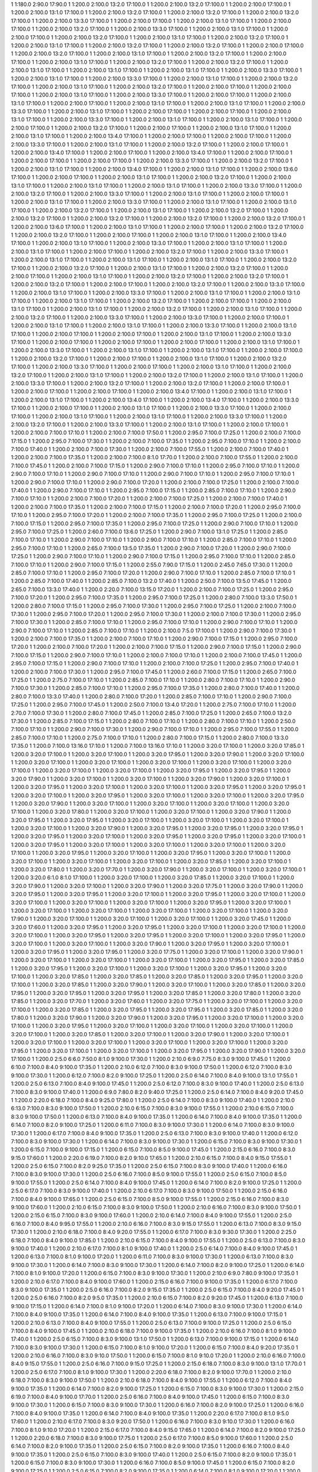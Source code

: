1 1:180.0 2:90.0 17:90.0
1 1:200.0 2:100.0 13:2.0 17:100.0
1 1:200.0 2:100.0 13:2.0 17:100.0
1 1:200.0 2:100.0 17:100.0
1 1:200.0 2:100.0 13:1.0 17:100.0
1 1:200.0 2:100.0 13:2.0 17:100.0
1 1:200.0 2:100.0 13:2.0 17:100.0
1 1:200.0 2:100.0 13:2.0 17:100.0
1 1:200.0 2:100.0 13:3.0 17:100.0
1 1:200.0 2:100.0 17:100.0
1 1:200.0 2:100.0 13:1.0 17:100.0
1 1:200.0 2:100.0 17:100.0
1 1:200.0 2:100.0 13:2.0 17:100.0
1 1:200.0 2:100.0 13:3.0 17:100.0
1 1:200.0 2:100.0 13:1.0 17:100.0
1 1:200.0 2:100.0 17:100.0
1 1:200.0 2:100.0 13:2.0 17:100.0
1 1:200.0 2:100.0 13:1.0 17:100.0
1 1:200.0 2:100.0 13:2.0 17:100.0
1 1:200.0 2:100.0 13:1.0 17:100.0
1 1:200.0 2:100.0 13:2.0 17:100.0
1 1:200.0 2:100.0 13:2.0 17:100.0
1 1:200.0 2:100.0 17:100.0
1 1:200.0 2:100.0 13:2.0 17:100.0
1 1:200.0 2:100.0 13:1.0 17:100.0
1 1:200.0 2:100.0 13:2.0 17:100.0
1 1:200.0 2:100.0 17:100.0
1 1:200.0 2:100.0 13:1.0 17:100.0
1 1:200.0 2:100.0 13:2.0 17:100.0
1 1:200.0 2:100.0 13:2.0 17:100.0
1 1:200.0 2:100.0 13:1.0 17:100.0
1 1:200.0 2:100.0 13:1.0 17:100.0
1 1:200.0 2:100.0 13:1.0 17:100.0
1 1:200.0 2:100.0 13:3.0 17:100.0
1 1:200.0 2:100.0 13:1.0 17:100.0
1 1:200.0 2:100.0 13:3.0 17:100.0
1 1:200.0 2:100.0 13:1.0 17:100.0
1 1:200.0 2:100.0 13:2.0 17:100.0
1 1:200.0 2:100.0 13:1.0 17:100.0
1 1:200.0 2:100.0 13:2.0 17:100.0
1 1:200.0 2:100.0 17:100.0
1 1:200.0 2:100.0 17:100.0
1 1:200.0 2:100.0 13:1.0 17:100.0
1 1:200.0 2:100.0 13:3.0 17:100.0
1 1:200.0 2:100.0 17:100.0
1 1:200.0 2:100.0 13:1.0 17:100.0
1 1:200.0 2:100.0 17:100.0
1 1:200.0 2:100.0 13:1.0 17:100.0
1 1:200.0 2:100.0 13:1.0 17:100.0
1 1:200.0 2:100.0 13:3.0 17:100.0
1 1:200.0 2:100.0 13:1.0 17:100.0
1 1:200.0 2:100.0 17:100.0
1 1:200.0 2:100.0 17:100.0
1 1:200.0 2:100.0 13:1.0 17:100.0
1 1:200.0 2:100.0 13:3.0 17:100.0
1 1:200.0 2:100.0 13:1.0 17:100.0
1 1:200.0 2:100.0 13:1.0 17:100.0
1 1:200.0 2:100.0 17:100.0
1 1:200.0 2:100.0 13:2.0 17:100.0
1 1:200.0 2:100.0 17:100.0
1 1:200.0 2:100.0 13:1.0 17:100.0
1 1:200.0 2:100.0 13:1.0 17:100.0
1 1:200.0 2:100.0 13:4.0 17:100.0
1 1:200.0 2:100.0 17:100.0
1 1:200.0 2:100.0 17:100.0
1 1:200.0 2:100.0 13:3.0 17:100.0
1 1:200.0 2:100.0 13:1.0 17:100.0
1 1:200.0 2:100.0 13:2.0 17:100.0
1 1:200.0 2:100.0 17:100.0
1 1:200.0 2:100.0 13:4.0 17:100.0
1 1:200.0 2:100.0 17:100.0
1 1:200.0 2:100.0 13:4.0 17:100.0
1 1:200.0 2:100.0 17:100.0
1 1:200.0 2:100.0 17:100.0
1 1:200.0 2:100.0 17:100.0
1 1:200.0 2:100.0 13:3.0 17:100.0
1 1:200.0 2:100.0 13:2.0 17:100.0
1 1:200.0 2:100.0 13:1.0 17:100.0
1 1:200.0 2:100.0 13:4.0 17:100.0
1 1:200.0 2:100.0 13:1.0 17:100.0
1 1:200.0 2:100.0 13:6.0 17:100.0
1 1:200.0 2:100.0 17:100.0
1 1:200.0 2:100.0 13:1.0 17:100.0
1 1:200.0 2:100.0 13:2.0 17:100.0
1 1:200.0 2:100.0 13:1.0 17:100.0
1 1:200.0 2:100.0 13:1.0 17:100.0
1 1:200.0 2:100.0 13:1.0 17:100.0
1 1:200.0 2:100.0 13:3.0 17:100.0
1 1:200.0 2:100.0 13:2.0 17:100.0
1 1:200.0 2:100.0 13:3.0 17:100.0
1 1:200.0 2:100.0 13:1.0 17:100.0
1 1:200.0 2:100.0 17:100.0
1 1:200.0 2:100.0 13:1.0 17:100.0
1 1:200.0 2:100.0 13:3.0 17:100.0
1 1:200.0 2:100.0 13:1.0 17:100.0
1 1:200.0 2:100.0 13:1.0 17:100.0
1 1:200.0 2:100.0 13:2.0 17:100.0
1 1:200.0 2:100.0 13:1.0 17:100.0
1 1:200.0 2:100.0 13:2.0 17:100.0
1 1:200.0 2:100.0 13:2.0 17:100.0
1 1:200.0 2:100.0 13:2.0 17:100.0
1 1:200.0 2:100.0 13:2.0 17:100.0
1 1:200.0 2:100.0 13:2.0 17:100.0
1 1:200.0 2:100.0 13:6.0 17:100.0
1 1:200.0 2:100.0 13:1.0 17:100.0
1 1:200.0 2:100.0 17:100.0
1 1:200.0 2:100.0 13:2.0 17:100.0
1 1:200.0 2:100.0 13:2.0 17:100.0
1 1:200.0 2:100.0 17:100.0
1 1:200.0 2:100.0 13:1.0 17:100.0
1 1:200.0 2:100.0 13:4.0 17:100.0
1 1:200.0 2:100.0 13:1.0 17:100.0
1 1:200.0 2:100.0 13:3.0 17:100.0
1 1:200.0 2:100.0 13:1.0 17:100.0
1 1:200.0 2:100.0 13:1.0 17:100.0
1 1:200.0 2:100.0 17:100.0
1 1:200.0 2:100.0 13:2.0 17:100.0
1 1:200.0 2:100.0 13:3.0 17:100.0
1 1:200.0 2:100.0 13:1.0 17:100.0
1 1:200.0 2:100.0 13:1.0 17:100.0
1 1:200.0 2:100.0 13:1.0 17:100.0
1 1:200.0 2:100.0 13:2.0 17:100.0
1 1:200.0 2:100.0 13:2.0 17:100.0
1 1:200.0 2:100.0 13:1.0 17:100.0
1 1:200.0 2:100.0 13:2.0 17:100.0
1 1:200.0 2:100.0 17:100.0
1 1:200.0 2:100.0 13:1.0 17:100.0
1 1:200.0 2:100.0 13:2.0 17:100.0
1 1:200.0 2:100.0 13:2.0 17:100.0
1 1:200.0 2:100.0 13:2.0 17:100.0
1 1:200.0 2:100.0 17:100.0
1 1:200.0 2:100.0 13:2.0 17:100.0
1 1:200.0 2:100.0 13:3.0 17:100.0
1 1:200.0 2:100.0 13:1.0 17:100.0
1 1:200.0 2:100.0 13:3.0 17:100.0
1 1:200.0 2:100.0 13:1.0 17:100.0
1 1:200.0 2:100.0 13:1.0 17:100.0
1 1:200.0 2:100.0 13:1.0 17:100.0
1 1:200.0 2:100.0 13:2.0 17:100.0
1 1:200.0 2:100.0 17:100.0
1 1:200.0 2:100.0 13:1.0 17:100.0
1 1:200.0 2:100.0 13:1.0 17:100.0
1 1:200.0 2:100.0 13:2.0 17:100.0
1 1:200.0 2:100.0 13:1.0 17:100.0
1 1:200.0 2:100.0 13:2.0 17:100.0
1 1:200.0 2:100.0 13:3.0 17:100.0
1 1:200.0 2:100.0 13:3.0 17:100.0
1 1:200.0 2:100.0 17:100.0
1 1:200.0 2:100.0 13:1.0 17:100.0
1 1:200.0 2:100.0 13:1.0 17:100.0
1 1:200.0 2:100.0 13:3.0 17:100.0
1 1:200.0 2:100.0 13:1.0 17:100.0
1 1:200.0 2:100.0 17:100.0
1 1:200.0 2:100.0 17:100.0
1 1:200.0 2:100.0 13:1.0 17:100.0
1 1:200.0 2:100.0 13:3.0 17:100.0
1 1:200.0 2:100.0 17:100.0
1 1:200.0 2:100.0 17:100.0
1 1:200.0 2:100.0 17:100.0
1 1:200.0 2:100.0 13:1.0 17:100.0
1 1:200.0 2:100.0 13:3.0 17:100.0
1 1:200.0 2:100.0 13:1.0 17:100.0
1 1:200.0 2:100.0 13:1.0 17:100.0
1 1:200.0 2:100.0 17:100.0
1 1:200.0 2:100.0 13:2.0 17:100.0
1 1:200.0 2:100.0 17:100.0
1 1:200.0 2:100.0 13:1.0 17:100.0
1 1:200.0 2:100.0 13:2.0 17:100.0
1 1:200.0 2:100.0 13:3.0 17:100.0
1 1:200.0 2:100.0 17:100.0
1 1:200.0 2:100.0 13:1.0 17:100.0
1 1:200.0 2:100.0 13:2.0 17:100.0
1 1:200.0 2:100.0 13:1.0 17:100.0
1 1:200.0 2:100.0 13:2.0 17:100.0
1 1:200.0 2:100.0 13:1.0 17:100.0
1 1:200.0 2:100.0 13:3.0 17:100.0
1 1:200.0 2:100.0 13:2.0 17:100.0
1 1:200.0 2:100.0 13:2.0 17:100.0
1 1:200.0 2:100.0 17:100.0
1 1:200.0 2:100.0 17:100.0
1 1:200.0 2:100.0 17:100.0
1 1:200.0 2:100.0 13:4.0 17:100.0
1 1:200.0 2:100.0 13:1.0 17:100.0
1 1:200.0 2:100.0 13:1.0 17:100.0
1 1:200.0 2:100.0 13:4.0 17:100.0
1 1:200.0 2:100.0 13:4.0 17:100.0
1 1:200.0 2:100.0 13:3.0 17:100.0
1 1:200.0 2:100.0 17:100.0
1 1:200.0 2:100.0 13:1.0 17:100.0
1 1:200.0 2:100.0 13:3.0 17:100.0
1 1:200.0 2:100.0 17:100.0
1 1:200.0 2:100.0 13:1.0 17:100.0
1 1:200.0 2:100.0 13:1.0 17:100.0
1 1:200.0 2:100.0 13:3.0 17:100.0
1 1:200.0 2:100.0 13:2.0 17:100.0
1 1:200.0 2:100.0 13:3.0 17:100.0
1 1:200.0 2:100.0 13:1.0 17:100.0
1 1:200.0 2:100.0 17:100.0
1 1:200.0 2:100.0 7:100.0 17:10.0
1 1:200.0 2:100.0 7:100.0 17:50.0
1 1:200.0 2:95.0 7:100.0 17:25.0
1 1:200.0 2:100.0 7:100.0 17:15.0
1 1:200.0 2:95.0 7:100.0 17:30.0
1 1:200.0 2:100.0 7:100.0 17:35.0
1 1:200.0 2:95.0 7:100.0 17:10.0
1 1:200.0 2:100.0 7:100.0 17:40.0
1 1:200.0 2:100.0 7:100.0 17:30.0
1 1:200.0 2:100.0 7:100.0 17:55.0
1 1:200.0 2:100.0 7:100.0 17:40.0
1 1:200.0 2:100.0 7:100.0 17:35.0
1 1:200.0 2:100.0 7:100.0 8:1.0 17:70.0
1 1:200.0 2:100.0 7:100.0 17:55.0
1 1:200.0 2:100.0 7:100.0 17:45.0
1 1:200.0 2:100.0 7:100.0 17:15.0
1 1:200.0 2:90.0 7:100.0 17:10.0
1 1:200.0 2:95.0 7:100.0 17:10.0
1 1:200.0 2:90.0 7:100.0 17:10.0
1 1:200.0 2:90.0 7:100.0 17:10.0
1 1:200.0 2:90.0 7:100.0 17:10.0
1 1:200.0 2:95.0 7:100.0 17:10.0
1 1:200.0 2:90.0 7:100.0 17:10.0
1 1:200.0 2:90.0 7:100.0 17:20.0
1 1:200.0 2:100.0 7:100.0 17:25.0
1 1:200.0 2:100.0 7:100.0 17:40.0
1 1:200.0 2:90.0 7:100.0 17:10.0
1 1:200.0 2:95.0 7:100.0 17:15.0
1 1:200.0 2:85.0 7:100.0 17:10.0
1 1:200.0 2:90.0 7:100.0 17:10.0
1 1:200.0 2:100.0 7:100.0 17:20.0
1 1:200.0 2:100.0 7:100.0 17:25.0
1 1:200.0 2:100.0 7:100.0 17:40.0
1 1:200.0 2:100.0 7:100.0 17:35.0
1 1:200.0 2:100.0 7:100.0 17:15.0
1 1:200.0 2:100.0 7:100.0 17:20.0
1 1:200.0 2:95.0 7:100.0 17:10.0
1 1:200.0 2:95.0 7:100.0 17:20.0
1 1:200.0 2:100.0 7:100.0 17:35.0
1 1:200.0 2:95.0 7:100.0 17:25.0
1 1:200.0 2:100.0 7:100.0 17:15.0
1 1:200.0 2:95.0 7:100.0 17:35.0
1 1:200.0 2:95.0 7:100.0 17:25.0
1 1:200.0 2:90.0 7:100.0 17:10.0
1 1:200.0 2:95.0 7:100.0 17:25.0
1 1:200.0 2:60.0 7:100.0 13:6.0 17:25.0
1 1:200.0 2:90.0 7:100.0 13:1.0 17:25.0
1 1:200.0 2:85.0 7:100.0 17:10.0
1 1:200.0 2:90.0 7:100.0 17:10.0
1 1:200.0 2:90.0 7:100.0 17:10.0
1 1:200.0 2:85.0 7:100.0 17:10.0
1 1:200.0 2:95.0 7:100.0 17:10.0
1 1:200.0 2:65.0 7:100.0 13:5.0 17:35.0
1 1:200.0 2:90.0 7:100.0 17:20.0
1 1:200.0 2:90.0 7:100.0 17:25.0
1 1:200.0 2:90.0 7:100.0 17:10.0
1 1:200.0 2:90.0 7:100.0 17:15.0
1 1:200.0 2:95.0 7:100.0 17:10.0
1 1:200.0 2:85.0 7:100.0 17:10.0
1 1:200.0 2:90.0 7:100.0 17:15.0
1 1:200.0 2:55.0 7:90.0 17:15.0
1 1:200.0 2:45.0 7:65.0 17:30.0
1 1:200.0 2:85.0 7:100.0 17:10.0
1 1:200.0 2:95.0 7:100.0 17:20.0
1 1:200.0 2:90.0 7:100.0 17:10.0
1 1:200.0 2:85.0 7:100.0 17:10.0
1 1:200.0 2:85.0 7:100.0 17:40.0
1 1:200.0 2:85.0 7:100.0 13:2.0 17:40.0
1 1:200.0 2:50.0 7:100.0 13:5.0 17:45.0
1 1:200.0 2:65.0 7:100.0 13:3.0 17:40.0
1 1:200.0 2:20.0 7:100.0 13:15.0 17:20.0
1 1:200.0 2:100.0 7:100.0 17:25.0
1 1:200.0 2:95.0 7:100.0 17:20.0
1 1:200.0 2:95.0 7:100.0 17:35.0
1 1:200.0 2:95.0 7:100.0 17:25.0
1 1:200.0 2:80.0 7:100.0 13:3.0 17:50.0
1 1:200.0 2:80.0 7:100.0 17:15.0
1 1:200.0 2:95.0 7:100.0 17:30.0
1 1:200.0 2:95.0 7:100.0 17:25.0
1 1:200.0 2:100.0 7:100.0 17:30.0
1 1:200.0 2:95.0 7:100.0 17:20.0
1 1:200.0 2:95.0 7:100.0 17:30.0
1 1:200.0 2:100.0 7:100.0 17:30.0
1 1:200.0 2:95.0 7:100.0 17:30.0
1 1:200.0 2:85.0 7:100.0 17:10.0
1 1:200.0 2:95.0 7:100.0 17:10.0
1 1:200.0 2:90.0 7:100.0 17:10.0
1 1:200.0 2:90.0 7:100.0 17:10.0
1 1:200.0 2:85.0 7:100.0 17:10.0
1 1:200.0 2:100.0 7:5.0 17:100.0
1 1:200.0 2:90.0 7:100.0 17:30.0
1 1:200.0 2:100.0 7:100.0 17:35.0
1 1:200.0 2:100.0 7:100.0 17:10.0
1 1:200.0 2:90.0 7:100.0 17:15.0
1 1:200.0 2:95.0 7:100.0 17:20.0
1 1:200.0 2:100.0 7:100.0 17:20.0
1 1:200.0 2:100.0 7:100.0 17:15.0
1 1:200.0 2:90.0 7:100.0 17:15.0
1 1:200.0 2:90.0 7:100.0 17:15.0
1 1:200.0 2:90.0 7:100.0 17:10.0
1 1:200.0 2:100.0 7:100.0 17:10.0
1 1:200.0 2:100.0 7:100.0 17:45.0
1 1:200.0 2:95.0 7:100.0 17:15.0
1 1:200.0 2:90.0 7:100.0 17:10.0
1 1:200.0 2:100.0 7:100.0 17:25.0
1 1:200.0 2:95.0 7:100.0 17:40.0
1 1:200.0 2:100.0 7:100.0 17:30.0
1 1:200.0 2:95.0 7:100.0 17:45.0
1 1:200.0 2:60.0 7:100.0 17:15.0
1 1:200.0 2:65.0 7:100.0 17:25.0
1 1:200.0 2:75.0 7:100.0 17:10.0
1 1:200.0 2:85.0 7:100.0 17:10.0
1 1:200.0 2:80.0 7:100.0 17:10.0
1 1:200.0 2:90.0 7:100.0 17:30.0
1 1:200.0 2:85.0 7:100.0 17:10.0
1 1:200.0 2:95.0 7:100.0 17:35.0
1 1:200.0 2:80.0 7:100.0 17:40.0
1 1:200.0 2:80.0 7:100.0 13:3.0 17:40.0
1 1:200.0 2:80.0 7:100.0 17:20.0
1 1:200.0 2:85.0 7:100.0 17:10.0
1 1:200.0 2:90.0 7:100.0 17:25.0
1 1:200.0 2:95.0 7:100.0 17:45.0
1 1:200.0 2:50.0 7:100.0 13:4.0 17:20.0
1 1:200.0 2:75.0 7:100.0 17:10.0
1 1:200.0 2:70.0 7:100.0 17:30.0
1 1:200.0 2:80.0 7:100.0 17:45.0
1 1:200.0 2:85.0 7:100.0 17:25.0
1 1:200.0 2:65.0 7:100.0 13:2.0 17:30.0
1 1:200.0 2:85.0 7:100.0 17:15.0
1 1:200.0 2:80.0 7:100.0 17:10.0
1 1:200.0 2:80.0 7:100.0 17:10.0
1 1:200.0 2:50.0 7:100.0 17:10.0
1 1:200.0 2:90.0 7:100.0 17:30.0
1 1:200.0 2:90.0 7:100.0 17:10.0
1 1:200.0 2:95.0 7:100.0 17:55.0
1 1:200.0 2:85.0 7:100.0 17:10.0
1 1:200.0 2:75.0 7:100.0 17:10.0
1 1:200.0 2:80.0 7:100.0 17:15.0
1 1:200.0 2:80.0 7:100.0 13:3.0 17:35.0
1 1:200.0 7:100.0 13:16.0 17:10.0
1 1:200.0 7:100.0 13:16.0 17:10.0
1 1:200.0 3:20.0 17:100.0
1 1:200.0 3:20.0 17:85.0
1 1:200.0 3:20.0 17:100.0
1 1:200.0 3:20.0 17:100.0
1 1:200.0 3:20.0 17:95.0
1 1:200.0 3:20.0 17:90.0
1 1:200.0 3:20.0 17:100.0
1 1:200.0 3:20.0 17:100.0
1 1:200.0 3:20.0 17:100.0
1 1:200.0 3:20.0 17:100.0
1 1:200.0 3:20.0 17:100.0
1 1:200.0 3:20.0 17:100.0
1 1:200.0 3:20.0 17:100.0
1 1:200.0 3:20.0 17:100.0
1 1:200.0 3:20.0 17:95.0
1 1:200.0 3:20.0 17:95.0
1 1:200.0 3:20.0 17:90.0
1 1:200.0 3:20.0 17:100.0
1 1:200.0 3:20.0 17:100.0
1 1:200.0 3:20.0 17:90.0
1 1:200.0 3:20.0 17:100.0
1 1:200.0 3:20.0 17:95.0
1 1:200.0 3:20.0 17:100.0
1 1:200.0 3:20.0 17:100.0
1 1:200.0 3:20.0 17:95.0
1 1:200.0 3:20.0 17:95.0
1 1:200.0 3:20.0 17:100.0
1 1:200.0 3:20.0 17:95.0
1 1:200.0 3:20.0 17:100.0
1 1:200.0 3:20.0 17:100.0
1 1:200.0 3:20.0 17:95.0
1 1:200.0 3:20.0 17:90.0
1 1:200.0 3:20.0 17:100.0
1 1:200.0 3:20.0 17:100.0
1 1:200.0 3:20.0 17:100.0
1 1:200.0 3:20.0 17:100.0
1 1:200.0 3:20.0 17:80.0
1 1:200.0 3:20.0 17:100.0
1 1:200.0 3:20.0 17:100.0
1 1:200.0 3:20.0 17:90.0
1 1:200.0 3:20.0 17:95.0
1 1:200.0 3:20.0 17:95.0
1 1:200.0 3:20.0 17:100.0
1 1:200.0 3:20.0 17:100.0
1 1:200.0 3:20.0 17:100.0
1 1:200.0 3:20.0 17:100.0
1 1:200.0 3:20.0 17:90.0
1 1:200.0 3:20.0 17:95.0
1 1:200.0 3:20.0 17:95.0
1 1:200.0 3:20.0 17:95.0
1 1:200.0 3:20.0 17:95.0
1 1:200.0 3:20.0 17:100.0
1 1:200.0 3:20.0 17:95.0
1 1:200.0 3:20.0 17:95.0
1 1:200.0 3:20.0 17:100.0
1 1:200.0 3:20.0 17:95.0
1 1:200.0 3:20.0 17:100.0
1 1:200.0 3:20.0 17:100.0
1 1:200.0 3:20.0 17:100.0
1 1:200.0 3:20.0 17:100.0
1 1:200.0 3:20.0 17:95.0
1 1:200.0 3:20.0 17:100.0
1 1:200.0 3:20.0 17:95.0
1 1:200.0 3:20.0 17:100.0
1 1:200.0 3:20.0 17:100.0
1 1:200.0 3:20.0 17:100.0
1 1:200.0 3:20.0 17:100.0
1 1:200.0 3:20.0 17:85.0
1 1:200.0 3:20.0 17:100.0
1 1:200.0 3:20.0 17:80.0
1 1:200.0 3:20.0 17:70.0
1 1:200.0 3:20.0 17:90.0
1 1:200.0 3:20.0 17:100.0
1 1:200.0 3:20.0 17:100.0
1 1:200.0 3:20.0 6:1.0 8:1.0 17:100.0
1 1:200.0 3:20.0 17:100.0
1 1:200.0 3:20.0 17:85.0
1 1:200.0 3:20.0 17:100.0
1 1:200.0 3:20.0 17:90.0
1 1:200.0 3:20.0 17:100.0
1 1:200.0 3:20.0 17:90.0
1 1:200.0 3:20.0 17:75.0
1 1:200.0 3:20.0 17:90.0
1 1:200.0 3:20.0 17:95.0
1 1:200.0 3:20.0 17:95.0
1 1:200.0 3:20.0 17:100.0
1 1:200.0 3:20.0 17:95.0
1 1:200.0 3:20.0 17:100.0
1 1:200.0 3:20.0 17:100.0
1 1:200.0 3:20.0 17:100.0
1 1:200.0 3:20.0 17:100.0
1 1:200.0 3:20.0 17:95.0
1 1:200.0 3:20.0 17:100.0
1 1:200.0 3:20.0 17:100.0
1 1:200.0 3:20.0 17:100.0
1 1:200.0 3:20.0 17:100.0
1 1:200.0 3:20.0 17:100.0
1 1:200.0 3:20.0 17:90.0
1 1:200.0 3:20.0 17:100.0
1 1:200.0 3:20.0 17:100.0
1 1:200.0 3:20.0 17:100.0
1 1:200.0 3:20.0 17:45.0
1 1:200.0 3:20.0 17:60.0
1 1:200.0 3:20.0 17:95.0
1 1:200.0 3:20.0 17:95.0
1 1:200.0 3:20.0 17:100.0
1 1:200.0 3:20.0 17:100.0
1 1:200.0 3:20.0 17:100.0
1 1:200.0 3:20.0 17:95.0
1 1:200.0 3:20.0 17:95.0
1 1:200.0 3:20.0 17:100.0
1 1:200.0 3:20.0 17:95.0
1 1:200.0 3:20.0 17:100.0
1 1:200.0 3:20.0 17:100.0
1 1:200.0 3:20.0 17:90.0
1 1:200.0 3:20.0 17:95.0
1 1:200.0 3:20.0 17:100.0
1 1:200.0 3:20.0 17:95.0
1 1:200.0 3:20.0 17:95.0
1 1:200.0 3:20.0 17:75.0
1 1:200.0 3:20.0 17:100.0
1 1:200.0 3:20.0 17:90.0
1 1:200.0 3:20.0 17:100.0
1 1:200.0 3:20.0 17:100.0
1 1:200.0 3:20.0 17:100.0
1 1:200.0 3:20.0 17:95.0
1 1:200.0 3:20.0 17:85.0
1 1:200.0 3:20.0 17:95.0
1 1:200.0 3:20.0 17:100.0
1 1:200.0 3:20.0 17:100.0
1 1:200.0 3:20.0 17:95.0
1 1:200.0 3:20.0 17:100.0
1 1:200.0 3:20.0 17:85.0
1 1:200.0 3:20.0 17:85.0
1 1:200.0 3:20.0 17:85.0
1 1:200.0 3:20.0 17:95.0
1 1:200.0 3:20.0 17:100.0
1 1:200.0 3:20.0 17:85.0
1 1:200.0 3:20.0 17:90.0
1 1:200.0 3:20.0 17:100.0
1 1:200.0 3:20.0 17:85.0
1 1:200.0 3:20.0 17:95.0
1 1:200.0 3:20.0 17:95.0
1 1:200.0 3:20.0 17:95.0
1 1:200.0 3:20.0 17:85.0
1 1:200.0 3:20.0 17:80.0
1 1:200.0 3:20.0 17:85.0
1 1:200.0 3:20.0 17:70.0
1 1:200.0 3:20.0 17:60.0
1 1:200.0 3:20.0 17:75.0
1 1:200.0 3:20.0 17:100.0
1 1:200.0 3:20.0 17:100.0
1 1:200.0 3:20.0 17:85.0
1 1:200.0 3:20.0 17:95.0
1 1:200.0 3:20.0 17:95.0
1 1:200.0 3:20.0 17:85.0
1 1:200.0 3:20.0 17:80.0
1 1:200.0 3:20.0 17:90.0
1 1:200.0 3:20.0 17:90.0
1 1:200.0 3:20.0 17:95.0
1 1:200.0 3:20.0 17:100.0
1 1:200.0 3:20.0 17:100.0
1 1:200.0 3:20.0 17:95.0
1 1:200.0 3:20.0 17:100.0
1 1:200.0 3:20.0 17:100.0
1 1:200.0 3:20.0 17:100.0
1 1:200.0 3:20.0 17:100.0
1 1:200.0 3:20.0 17:85.0
1 1:200.0 3:20.0 17:100.0
1 1:200.0 3:20.0 17:90.0
1 1:200.0 3:20.0 17:100.0
1 1:200.0 3:20.0 17:100.0
1 1:200.0 3:20.0 17:100.0
1 1:200.0 3:20.0 17:100.0
1 1:200.0 3:20.0 17:100.0
1 1:200.0 3:20.0 17:95.0
1 1:200.0 3:20.0 17:100.0
1 1:200.0 3:20.0 17:100.0
1 1:200.0 3:20.0 17:95.0
1 1:200.0 3:20.0 17:90.0
1 1:200.0 3:20.0 17:100.0
1 1:200.0 2:5.0 6:6.0 7:50.0 8:1.0 9:100.0 17:30.0
1 1:200.0 2:10.0 6:9.0 7:75.0 8:3.0 9:100.0 17:45.0
1 1:200.0 6:10.0 7:100.0 8:4.0 9:100.0 17:35.0
1 1:200.0 2:10.0 6:12.0 7:100.0 8:3.0 9:100.0 17:50.0
1 1:200.0 6:12.0 7:100.0 8:3.0 9:100.0 17:30.0
1 1:200.0 6:12.0 7:100.0 8:2.0 9:100.0 17:25.0
1 1:200.0 2:5.0 6:14.0 7:100.0 8:4.0 9:100.0 13:1.0 17:55.0
1 1:200.0 2:5.0 6:13.0 7:100.0 8:4.0 9:100.0 17:45.0
1 1:200.0 2:5.0 6:12.0 7:100.0 8:3.0 9:100.0 17:40.0
1 1:200.0 2:5.0 6:13.0 7:100.0 8:3.0 9:100.0 17:40.0
1 1:200.0 6:9.0 7:80.0 8:2.0 9:40.0 17:25.0
1 1:200.0 2:5.0 6:14.0 7:100.0 8:4.0 9:20.0 17:45.0
1 1:200.0 2:20.0 6:18.0 7:100.0 8:4.0 9:25.0 17:80.0
1 1:200.0 2:5.0 6:14.0 7:100.0 8:3.0 9:100.0 17:40.0
1 1:200.0 2:10.0 6:13.0 7:100.0 8:3.0 9:100.0 17:50.0
1 1:200.0 2:10.0 6:15.0 7:100.0 8:3.0 9:100.0 17:55.0
1 1:200.0 2:10.0 6:15.0 7:100.0 8:3.0 9:100.0 17:50.0
1 1:200.0 6:13.0 7:100.0 8:4.0 9:100.0 17:35.0
1 1:200.0 6:14.0 7:100.0 8:4.0 9:100.0 17:35.0
1 1:200.0 6:14.0 7:100.0 8:2.0 9:100.0 17:25.0
1 1:200.0 6:11.0 7:100.0 8:3.0 9:100.0 17:30.0
1 1:200.0 6:14.0 7:100.0 8:3.0 9:100.0 17:30.0
1 1:200.0 6:17.0 7:100.0 8:4.0 9:100.0 17:35.0
1 1:200.0 2:5.0 6:13.0 7:100.0 8:3.0 9:100.0 17:40.0
1 1:200.0 6:12.0 7:100.0 8:3.0 9:100.0 17:30.0
1 1:200.0 6:14.0 7:100.0 8:3.0 9:100.0 17:30.0
1 1:200.0 6:15.0 7:100.0 8:3.0 9:100.0 17:30.0
1 1:200.0 6:15.0 7:100.0 9:100.0 17:15.0
1 1:200.0 6:15.0 7:100.0 8:5.0 9:100.0 17:45.0
1 1:200.0 2:15.0 6:16.0 7:100.0 8:3.0 9:15.0 17:60.0
1 1:200.0 2:20.0 6:19.0 7:100.0 8:2.0 9:10.0 17:65.0
1 1:200.0 2:10.0 6:15.0 7:100.0 8:4.0 9:15.0 17:55.0
1 1:200.0 2:5.0 6:15.0 7:100.0 8:2.0 9:25.0 17:35.0
1 1:200.0 2:5.0 6:15.0 7:100.0 8:3.0 9:100.0 17:40.0
1 1:200.0 6:16.0 7:100.0 8:3.0 9:100.0 17:30.0
1 1:200.0 2:5.0 6:16.0 7:100.0 8:5.0 9:100.0 17:55.0
1 1:200.0 2:5.0 6:15.0 7:100.0 8:5.0 9:100.0 17:55.0
1 1:200.0 2:5.0 6:14.0 7:100.0 8:4.0 9:100.0 17:45.0
1 1:200.0 6:14.0 7:100.0 8:2.0 9:100.0 17:25.0
1 1:200.0 2:5.0 6:17.0 7:100.0 8:3.0 9:100.0 17:40.0
1 1:200.0 2:10.0 6:17.0 7:100.0 8:3.0 9:100.0 17:50.0
1 1:200.0 2:15.0 6:16.0 7:100.0 8:4.0 9:100.0 17:65.0
1 1:200.0 2:5.0 6:15.0 7:100.0 8:5.0 9:100.0 17:55.0
1 1:200.0 2:15.0 6:16.0 7:100.0 8:3.0 9:100.0 17:60.0
1 1:200.0 2:10.0 6:15.0 7:100.0 8:3.0 9:100.0 17:50.0
1 1:200.0 2:10.0 6:16.0 7:100.0 8:3.0 9:100.0 17:50.0
1 1:200.0 2:15.0 6:15.0 7:100.0 8:3.0 9:100.0 17:60.0
1 1:200.0 2:10.0 6:14.0 7:100.0 8:4.0 9:100.0 17:55.0
1 1:200.0 2:5.0 6:16.0 7:100.0 8:4.0 9:95.0 17:55.0
1 1:200.0 2:10.0 6:16.0 7:100.0 8:3.0 9:15.0 17:55.0
1 1:200.0 6:13.0 7:100.0 8:3.0 9:15.0 17:30.0
1 1:200.0 2:10.0 6:18.0 7:100.0 8:4.0 9:20.0 17:55.0
1 1:200.0 6:17.0 7:100.0 8:3.0 9:30.0 17:30.0
1 1:200.0 2:25.0 6:18.0 7:100.0 8:4.0 9:100.0 17:85.0
1 1:200.0 2:10.0 6:15.0 7:100.0 8:4.0 9:100.0 17:55.0
1 1:200.0 2:5.0 6:13.0 7:100.0 8:3.0 9:100.0 17:40.0
1 1:200.0 2:10.0 6:17.0 7:100.0 8:1.0 9:100.0 17:40.0
1 1:200.0 2:5.0 6:14.0 7:100.0 8:4.0 9:100.0 17:45.0
1 1:200.0 6:13.0 7:100.0 8:1.0 9:100.0 17:20.0
1 1:200.0 6:11.0 7:100.0 8:3.0 9:100.0 17:30.0
1 1:200.0 6:13.0 7:100.0 8:3.0 9:100.0 17:30.0
1 1:200.0 6:14.0 7:100.0 8:3.0 9:100.0 17:30.0
1 1:200.0 6:14.0 7:100.0 8:2.0 9:100.0 17:25.0
1 1:200.0 6:14.0 7:100.0 8:1.0 9:100.0 17:20.0
1 1:200.0 6:15.0 7:100.0 8:3.0 9:100.0 17:30.0
1 1:200.0 2:10.0 6:9.0 7:80.0 9:100.0 17:35.0
1 1:200.0 2:10.0 6:17.0 7:100.0 8:4.0 9:100.0 17:60.0
1 1:200.0 2:15.0 6:16.0 7:100.0 9:100.0 17:35.0
1 1:200.0 6:17.0 7:100.0 8:3.0 9:100.0 17:35.0
1 1:200.0 2:5.0 6:16.0 7:100.0 8:2.0 9:15.0 17:35.0
1 1:200.0 2:5.0 6:15.0 7:100.0 8:4.0 9:20.0 17:45.0
1 1:200.0 2:5.0 6:16.0 7:100.0 8:2.0 9:5.0 17:35.0
1 1:200.0 2:10.0 6:15.0 7:100.0 8:2.0 9:20.0 17:45.0
1 1:200.0 6:13.0 7:100.0 9:100.0 17:15.0
1 1:200.0 6:14.0 7:100.0 8:1.0 9:100.0 17:20.0
1 1:200.0 6:14.0 7:100.0 8:3.0 9:100.0 17:30.0
1 1:200.0 6:14.0 7:100.0 8:4.0 9:100.0 17:35.0
1 1:200.0 6:14.0 7:100.0 8:4.0 9:100.0 17:35.0
1 1:200.0 6:13.0 7:100.0 9:100.0 17:15.0
1 1:200.0 2:10.0 6:13.0 7:100.0 8:4.0 9:100.0 17:55.0
1 1:200.0 2:5.0 6:13.0 7:100.0 9:100.0 17:25.0
1 1:200.0 2:5.0 6:15.0 7:100.0 8:4.0 9:100.0 17:45.0
1 1:200.0 2:10.0 6:18.0 7:100.0 9:100.0 17:35.0
1 1:200.0 2:10.0 6:16.0 7:100.0 8:1.0 9:100.0 17:40.0
1 1:200.0 2:5.0 6:15.0 7:100.0 8:3.0 9:100.0 13:1.0 17:50.0
1 1:200.0 6:13.0 7:100.0 9:100.0 17:15.0
1 1:200.0 6:14.0 7:100.0 8:3.0 9:100.0 17:30.0
1 1:200.0 6:15.0 7:100.0 8:1.0 9:100.0 17:20.0
1 1:200.0 6:15.0 7:100.0 8:4.0 9:20.0 17:35.0
1 1:200.0 2:10.0 6:16.0 7:100.0 8:3.0 9:10.0 17:50.0
1 1:200.0 6:15.0 7:100.0 8:1.0 9:10.0 17:20.0
1 1:200.0 2:10.0 6:16.0 7:100.0 8:4.0 9:15.0 17:55.0
1 1:200.0 2:5.0 6:16.0 7:100.0 9:15.0 17:25.0
1 1:200.0 2:15.0 6:18.0 7:100.0 8:3.0 9:100.0 13:1.0 17:70.0
1 1:200.0 2:5.0 6:17.0 7:100.0 8:1.0 9:100.0 17:30.0
1 1:200.0 2:20.0 6:18.0 7:100.0 8:2.0 9:100.0 17:70.0
1 1:200.0 2:10.0 6:18.0 7:100.0 8:3.0 9:100.0 17:50.0
1 1:200.0 2:10.0 6:18.0 7:100.0 8:4.0 9:100.0 17:55.0
1 1:200.0 6:12.0 7:100.0 8:4.0 9:100.0 17:35.0
1 1:200.0 6:14.0 7:100.0 8:2.0 9:100.0 17:25.0
1 1:200.0 6:15.0 7:100.0 8:3.0 9:100.0 17:30.0
1 1:200.0 2:15.0 6:19.0 7:100.0 8:4.0 9:100.0 17:70.0
1 1:200.0 2:5.0 6:16.0 7:100.0 8:4.0 9:100.0 17:45.0
1 1:200.0 6:15.0 7:100.0 8:3.0 9:100.0 17:30.0
1 1:200.0 6:15.0 7:100.0 8:3.0 9:100.0 17:30.0
1 1:200.0 6:16.0 7:100.0 8:2.0 9:100.0 17:25.0
1 1:200.0 6:16.0 7:100.0 8:4.0 9:100.0 17:35.0
1 1:200.0 6:14.0 7:100.0 8:4.0 9:100.0 17:35.0
1 1:200.0 2:20.0 6:17.0 7:100.0 8:1.0 9:5.0 17:60.0
1 1:200.0 2:10.0 6:17.0 7:100.0 8:3.0 9:20.0 17:50.0
1 1:200.0 6:16.0 7:100.0 8:3.0 9:10.0 17:30.0
1 1:200.0 6:16.0 7:100.0 8:1.0 9:10.0 17:20.0
1 1:200.0 2:15.0 6:17.0 7:100.0 8:4.0 9:15.0 17:65.0
1 1:200.0 6:14.0 7:100.0 8:2.0 9:100.0 17:25.0
1 1:200.0 2:20.0 6:18.0 7:100.0 8:3.0 9:100.0 17:75.0
1 1:200.0 2:5.0 6:17.0 7:100.0 8:5.0 9:100.0 17:60.0
1 1:200.0 2:5.0 6:14.0 7:100.0 8:2.0 9:100.0 17:35.0
1 1:200.0 2:5.0 6:15.0 7:100.0 8:2.0 9:100.0 17:35.0
1 1:200.0 6:16.0 7:100.0 8:4.0 9:100.0 17:35.0
1 1:200.0 2:5.0 6:15.0 7:100.0 8:3.0 9:100.0 17:40.0
1 1:200.0 2:5.0 6:15.0 7:100.0 8:2.0 9:100.0 17:35.0
1 1:200.0 6:15.0 7:100.0 8:3.0 9:100.0 17:30.0
1 1:200.0 6:16.0 7:100.0 8:5.0 9:100.0 17:45.0
1 1:200.0 6:15.0 7:100.0 8:2.0 9:100.0 17:25.0
1 1:200.0 2:5.0 6:15.0 7:100.0 8:2.0 9:100.0 17:35.0
1 1:200.0 6:14.0 7:100.0 8:1.0 9:100.0 17:20.0
1 1:200.0 2:5.0 6:20.0 7:100.0 8:4.0 9:100.0 17:50.0
1 1:200.0 6:13.0 7:100.0 8:4.0 9:100.0 17:35.0
1 1:200.0 2:5.0 6:17.0 7:100.0 8:3.0 9:100.0 17:40.0
1 1:200.0 2:20.0 6:17.0 7:100.0 8:2.0 9:50.0 17:60.0
1 1:200.0 2:10.0 6:18.0 7:100.0 8:4.0 9:20.0 17:65.0
1 1:200.0 6:14.0 7:100.0 8:4.0 9:20.0 17:35.0
1 1:200.0 6:14.0 7:100.0 8:3.0 9:15.0 17:30.0
1 1:200.0 2:25.0 6:19.0 7:100.0 8:3.0 9:100.0 17:85.0
1 1:200.0 2:10.0 6:19.0 7:100.0 8:3.0 9:100.0 17:55.0
1 1:200.0 2:10.0 6:15.0 7:100.0 8:3.0 9:100.0 17:45.0
1 1:200.0 2:15.0 5:1.0 6:16.0 7:100.0 8:2.0 9:100.0 17:60.0
1 1:200.0 6:15.0 7:100.0 8:2.0 9:100.0 17:25.0
1 1:200.0 6:18.0 7:100.0 8:4.0 9:100.0 17:35.0
1 1:200.0 2:10.0 6:17.0 7:100.0 8:1.0 9:100.0 17:40.0
1 1:200.0 2:10.0 6:20.0 7:100.0 8:3.0 9:100.0 17:50.0
1 1:200.0 2:5.0 6:15.0 7:100.0 8:2.0 9:100.0 17:35.0
1 1:200.0 2:5.0 6:15.0 7:100.0 8:3.0 9:100.0 17:40.0
1 1:200.0 6:14.0 7:100.0 8:3.0 9:100.0 17:30.0
1 1:200.0 2:10.0 6:18.0 7:100.0 8:4.0 9:100.0 17:55.0
1 1:200.0 2:5.0 6:17.0 7:100.0 9:100.0 17:25.0
1 1:200.0 2:10.0 6:20.0 7:100.0 8:4.0 9:100.0 17:65.0
1 1:200.0 6:16.0 7:100.0 8:4.0 9:100.0 17:35.0
1 1:200.0 6:15.0 7:100.0 8:3.0 9:15.0 17:30.0
1 1:200.0 6:15.0 7:100.0 8:2.0 9:10.0 17:25.0
1 1:200.0 6:16.0 7:100.0 8:4.0 9:20.0 17:35.0
1 1:200.0 6:15.0 7:100.0 8:3.0 9:20.0 17:30.0
1 1:200.0 6:16.0 7:100.0 8:4.0 9:35.0 17:35.0
1 1:200.0 2:10.0 6:15.0 7:100.0 8:4.0 9:100.0 17:55.0
1 1:200.0 2:5.0 6:16.0 7:100.0 8:3.0 9:100.0 17:40.0
1 1:200.0 2:5.0 6:17.0 7:100.0 8:3.0 9:100.0 17:40.0
1 1:200.0 2:5.0 6:15.0 7:100.0 8:4.0 9:100.0 17:50.0
1 1:200.0 6:16.0 7:100.0 8:3.0 9:100.0 17:30.0
1 1:200.0 2:5.0 6:15.0 7:100.0 8:4.0 9:100.0 17:45.0
1 1:200.0 2:5.0 6:17.0 7:100.0 8:4.0 9:100.0 17:45.0
1 1:200.0 2:5.0 6:15.0 7:100.0 8:4.0 9:100.0 17:45.0
1 1:200.0 2:15.0 6:18.0 7:100.0 8:3.0 9:100.0 17:60.0
1 1:200.0 2:15.0 6:15.0 7:100.0 8:3.0 9:100.0 17:60.0
1 1:200.0 2:5.0 6:16.0 7:100.0 8:3.0 9:100.0 17:45.0
1 1:200.0 2:10.0 6:16.0 7:100.0 8:3.0 9:100.0 17:55.0
1 1:200.0 2:25.0 6:20.0 7:100.0 8:4.0 9:100.0 17:85.0
1 1:200.0 2:25.0 6:18.0 7:100.0 8:4.0 9:100.0 17:85.0
1 1:200.0 2:10.0 6:15.0 7:100.0 8:3.0 9:100.0 17:50.0
1 1:200.0 2:20.0 6:18.0 7:100.0 8:3.0 9:15.0 17:70.0
1 1:200.0 2:15.0 6:18.0 7:100.0 8:3.0 9:15.0 17:60.0
1 1:200.0 2:5.0 6:15.0 7:100.0 8:3.0 9:20.0 17:35.0
1 1:200.0 2:10.0 6:14.0 7:100.0 8:4.0 9:20.0 17:55.0
1 1:200.0 6:14.0 7:100.0 8:4.0 9:25.0 17:35.0
1 1:200.0 2:5.0 6:16.0 7:100.0 8:3.0 9:100.0 17:40.0
1 1:200.0 2:5.0 6:15.0 7:100.0 8:3.0 9:100.0 17:40.0
1 1:200.0 2:5.0 6:12.0 7:100.0 8:2.0 9:100.0 17:35.0
1 1:200.0 2:10.0 6:17.0 7:100.0 9:100.0 17:35.0
1 1:200.0 2:10.0 6:16.0 7:100.0 8:2.0 9:100.0 17:45.0
1 1:200.0 2:5.0 6:19.0 7:100.0 8:3.0 9:100.0 17:45.0
1 1:200.0 2:5.0 6:16.0 7:100.0 8:4.0 9:100.0 17:45.0
1 1:200.0 6:18.0 7:100.0 8:4.0 9:100.0 17:35.0
1 1:200.0 2:5.0 6:17.0 7:100.0 8:3.0 9:100.0 17:40.0
1 1:200.0 2:15.0 6:16.0 7:100.0 8:3.0 9:100.0 17:60.0
1 1:200.0 2:15.0 6:18.0 7:100.0 8:2.0 9:100.0 17:55.0
1 1:200.0 2:35.0 6:20.0 7:100.0 8:4.0 9:100.0 17:100.0
1 1:200.0 2:15.0 6:19.0 7:100.0 8:4.0 9:100.0 17:70.0
1 1:200.0 2:10.0 6:15.0 7:100.0 8:3.0 9:100.0 17:50.0
1 1:200.0 2:5.0 6:18.0 7:100.0 8:3.0 9:100.0 17:45.0
1 1:200.0 2:10.0 6:17.0 7:100.0 8:3.0 9:15.0 17:50.0
1 1:200.0 2:10.0 6:18.0 7:100.0 8:3.0 9:20.0 17:50.0
1 1:200.0 6:18.0 7:100.0 8:4.0 9:20.0 17:35.0
1 1:200.0 2:5.0 6:20.0 7:100.0 8:5.0 9:15.0 17:60.0
1 1:200.0 2:10.0 6:15.0 7:100.0 8:1.0 9:15.0 17:40.0
1 1:200.0 6:13.0 7:100.0 8:4.0 9:100.0 17:35.0
1 1:200.0 6:15.0 7:100.0 8:2.0 9:100.0 17:25.0
1 1:200.0 6:15.0 7:100.0 8:2.0 9:100.0 17:25.0
1 1:200.0 6:16.0 7:100.0 8:3.0 9:100.0 17:30.0
1 1:200.0 6:16.0 7:100.0 8:1.0 9:100.0 17:20.0
1 1:200.0 6:16.0 7:100.0 9:100.0 17:15.0
1 1:200.0 2:15.0 6:17.0 7:100.0 8:4.0 9:100.0 17:65.0
1 1:200.0 2:5.0 6:16.0 7:100.0 9:100.0 17:25.0
1 1:200.0 6:16.0 7:100.0 8:4.0 9:100.0 17:35.0
1 1:200.0 6:14.0 7:100.0 8:4.0 9:100.0 17:35.0
1 1:200.0 6:15.0 7:100.0 9:100.0 17:15.0
1 1:200.0 6:16.0 7:100.0 8:4.0 9:100.0 17:35.0
1 1:200.0 6:16.0 7:100.0 8:4.0 9:100.0 17:35.0
1 1:200.0 6:16.0 7:100.0 8:2.0 9:100.0 17:25.0
1 1:200.0 6:15.0 7:100.0 8:2.0 9:15.0 13:1.0 17:35.0
1 1:200.0 2:20.0 6:20.0 7:100.0 8:4.0 9:20.0 17:75.0
1 1:200.0 2:5.0 6:18.0 7:100.0 8:4.0 9:15.0 17:45.0
1 1:200.0 2:15.0 6:17.0 7:100.0 8:2.0 9:10.0 17:55.0
1 1:200.0 6:16.0 7:100.0 8:3.0 9:15.0 17:40.0
1 1:200.0 2:5.0 6:17.0 7:100.0 8:3.0 9:35.0 17:40.0
1 1:200.0 2:5.0 6:17.0 7:100.0 8:4.0 9:100.0 17:55.0
1 1:200.0 6:20.0 7:100.0 8:4.0 9:100.0 17:60.0
1 1:200.0 2:5.0 6:20.0 7:100.0 8:4.0 9:100.0 17:70.0
1 1:200.0 6:18.0 7:100.0 8:3.0 9:100.0 17:50.0
1 1:200.0 6:20.0 7:100.0 8:3.0 9:100.0 17:50.0
1 1:200.0 2:10.0 6:20.0 7:100.0 8:2.0 9:100.0 17:65.0
1 1:200.0 6:19.0 7:100.0 8:4.0 9:100.0 17:40.0
1 1:200.0 6:20.0 7:100.0 8:4.0 9:100.0 17:55.0
1 1:200.0 2:5.0 6:20.0 7:100.0 8:2.0 9:100.0 17:75.0
1 1:200.0 6:18.0 7:100.0 8:2.0 9:100.0 17:25.0
1 1:200.0 2:10.0 6:20.0 7:100.0 8:4.0 9:100.0 17:80.0
1 1:200.0 6:19.0 7:100.0 8:4.0 9:100.0 17:65.0
1 1:200.0 6:20.0 7:100.0 8:3.0 9:100.0 17:55.0
1 1:200.0 6:20.0 7:100.0 8:2.0 9:100.0 17:75.0
1 1:200.0 2:5.0 6:20.0 7:100.0 9:60.0 17:45.0
1 1:200.0 6:18.0 7:100.0 8:4.0 9:15.0 17:55.0
1 1:200.0 6:19.0 7:100.0 8:3.0 9:15.0 17:45.0
1 1:200.0 6:16.0 7:100.0 8:2.0 9:10.0 17:35.0
1 1:200.0 2:5.0 6:20.0 7:100.0 8:3.0 9:20.0 17:55.0
1 1:200.0 6:20.0 7:100.0 8:5.0 9:20.0 17:50.0
1 1:200.0 2:15.0 6:20.0 7:100.0 8:1.0 9:100.0 17:60.0
1 1:200.0 6:19.0 7:100.0 8:3.0 9:100.0 17:50.0
1 1:200.0 2:5.0 6:19.0 7:100.0 8:4.0 9:100.0 17:60.0
1 1:200.0 6:18.0 7:100.0 8:3.0 9:100.0 17:45.0
1 1:200.0 2:5.0 6:20.0 7:100.0 8:3.0 9:100.0 17:70.0
1 1:200.0 6:20.0 7:100.0 8:3.0 9:100.0 17:90.0
1 1:200.0 6:19.0 7:100.0 9:100.0 17:60.0
1 1:200.0 2:5.0 6:11.0 7:75.0 8:2.0 9:100.0 17:60.0
1 1:200.0 2:5.0 6:9.0 7:75.0 8:2.0 9:100.0 17:50.0
1 1:200.0 6:14.0 7:100.0 8:4.0 9:100.0 17:45.0
1 1:200.0 6:20.0 7:100.0 8:3.0 9:100.0 17:70.0
1 1:200.0 2:10.0 6:20.0 7:100.0 8:1.0 9:100.0 17:70.0
1 1:200.0 6:20.0 7:100.0 8:2.0 9:100.0 17:40.0
1 1:200.0 6:20.0 7:100.0 8:3.0 9:100.0 17:55.0
1 1:200.0 6:20.0 7:100.0 8:4.0 9:100.0 17:65.0
1 1:200.0 6:20.0 7:100.0 8:3.0 9:10.0 17:45.0
1 1:200.0 6:20.0 7:100.0 8:2.0 9:10.0 17:50.0
1 1:200.0 2:5.0 6:20.0 7:100.0 8:3.0 9:20.0 17:65.0
1 1:200.0 6:20.0 7:100.0 17:50.0
1 1:200.0 6:20.0 7:100.0 8:4.0 9:20.0 17:65.0
1 1:200.0 2:5.0 6:20.0 7:100.0 8:3.0 9:100.0 17:90.0
1 1:200.0 6:20.0 7:100.0 8:3.0 9:100.0 17:95.0
1 1:200.0 6:20.0 7:100.0 8:2.0 9:100.0 17:55.0
1 1:200.0 2:5.0 6:17.0 7:100.0 8:4.0 9:100.0 17:60.0
1 1:200.0 2:10.0 6:20.0 7:100.0 9:100.0 17:60.0
1 1:200.0 6:20.0 7:100.0 8:4.0 9:100.0 17:45.0
1 1:200.0 2:5.0 6:20.0 7:100.0 8:3.0 9:100.0 17:55.0
1 1:200.0 6:20.0 7:100.0 8:2.0 9:100.0 17:45.0
1 1:200.0 6:20.0 7:100.0 8:3.0 9:100.0 17:60.0
1 1:200.0 6:20.0 7:100.0 8:4.0 9:100.0 17:50.0
1 1:200.0 6:20.0 7:100.0 8:4.0 9:100.0 17:55.0
1 1:200.0 6:18.0 7:100.0 8:3.0 9:100.0 17:40.0
1 1:200.0 2:5.0 6:20.0 7:100.0 8:3.0 9:100.0 17:50.0
1 1:200.0 6:19.0 7:100.0 8:3.0 9:100.0 17:50.0
1 1:200.0 6:20.0 7:100.0 8:3.0 9:20.0 17:55.0
1 1:200.0 6:20.0 7:100.0 8:4.0 9:20.0 17:65.0
1 1:200.0 2:5.0 6:20.0 7:100.0 8:3.0 9:10.0 17:60.0
1 1:200.0 6:20.0 7:100.0 8:2.0 9:10.0 17:55.0
1 1:200.0 2:5.0 6:20.0 7:100.0 8:3.0 9:20.0 17:75.0
1 1:200.0 6:20.0 7:100.0 8:4.0 9:35.0 17:70.0
1 1:200.0 2:5.0 6:20.0 7:100.0 8:4.0 9:100.0 17:60.0
1 1:200.0 6:20.0 7:100.0 8:2.0 9:100.0 17:50.0
1 1:200.0 2:10.0 6:20.0 7:100.0 8:2.0 9:100.0 17:60.0
1 1:200.0 6:20.0 7:100.0 8:4.0 9:100.0 17:55.0
1 1:200.0 2:5.0 6:20.0 7:100.0 8:4.0 9:100.0 17:70.0
1 1:200.0 6:17.0 7:100.0 8:3.0 9:100.0 17:35.0
1 1:200.0 6:20.0 7:100.0 8:2.0 9:100.0 17:55.0
1 1:200.0 6:20.0 7:100.0 8:3.0 9:100.0 17:60.0
1 1:200.0 6:20.0 7:100.0 8:4.0 9:100.0 17:70.0
1 1:200.0 6:20.0 7:100.0 8:2.0 9:100.0 17:40.0
1 1:200.0 6:20.0 7:100.0 8:2.0 9:100.0 17:45.0
1 1:200.0 6:20.0 7:100.0 8:4.0 9:100.0 17:50.0
1 1:200.0 6:20.0 7:100.0 8:3.0 9:100.0 17:45.0
1 1:200.0 6:20.0 7:100.0 8:3.0 9:100.0 17:45.0
1 1:200.0 2:5.0 6:19.0 7:100.0 8:3.0 9:70.0 17:60.0
1 1:200.0 6:20.0 7:100.0 8:3.0 9:20.0 17:50.0
1 1:200.0 6:18.0 7:100.0 8:4.0 9:20.0 17:45.0
1 1:200.0 2:5.0 6:20.0 7:100.0 8:4.0 9:15.0 17:65.0
1 1:200.0 2:5.0 6:20.0 7:100.0 8:1.0 9:5.0 17:40.0
1 1:200.0 6:20.0 7:100.0 8:3.0 9:30.0 17:50.0
1 1:200.0 2:10.0 6:20.0 7:100.0 8:4.0 9:100.0 17:85.0
1 1:200.0 6:20.0 7:100.0 8:4.0 9:100.0 17:65.0
1 1:200.0 6:20.0 7:100.0 8:3.0 9:100.0 17:75.0
1 1:200.0 6:18.0 7:100.0 8:3.0 9:100.0 17:50.0
1 1:200.0 6:19.0 7:100.0 8:3.0 9:100.0 17:55.0
1 1:200.0 2:5.0 6:20.0 7:100.0 8:4.0 9:100.0 17:55.0
1 1:200.0 6:19.0 7:100.0 8:4.0 9:100.0 17:55.0
1 1:200.0 6:20.0 7:100.0 8:3.0 9:100.0 17:55.0
1 1:200.0 6:18.0 7:100.0 8:2.0 9:100.0 17:40.0
1 1:200.0 2:5.0 6:20.0 7:100.0 8:3.0 9:100.0 17:85.0
1 1:200.0 2:5.0 6:20.0 7:100.0 8:4.0 9:100.0 17:60.0
1 1:200.0 6:20.0 7:100.0 8:4.0 9:100.0 17:50.0
1 1:200.0 6:18.0 7:100.0 8:3.0 9:100.0 17:45.0
1 1:200.0 2:5.0 6:19.0 7:100.0 8:3.0 9:100.0 17:55.0
1 1:200.0 6:16.0 7:100.0 8:2.0 9:90.0 17:35.0
1 1:200.0 6:17.0 7:100.0 8:4.0 9:20.0 17:50.0
1 1:200.0 6:17.0 7:100.0 8:4.0 9:15.0 17:50.0
1 1:200.0 6:18.0 7:100.0 8:3.0 9:15.0 17:45.0
1 1:200.0 6:16.0 7:100.0 8:2.0 9:10.0 17:35.0
1 1:200.0 2:5.0 6:20.0 7:100.0 8:3.0 9:30.0 17:55.0
1 1:200.0 6:19.0 7:100.0 8:4.0 9:100.0 17:55.0
1 1:200.0 2:5.0 6:16.0 7:100.0 8:3.0 9:100.0 17:45.0
1 1:200.0 2:5.0 6:14.0 7:100.0 8:3.0 9:100.0 17:35.0
1 1:200.0 6:20.0 7:100.0 8:3.0 9:100.0 13:1.0 17:60.0
1 1:200.0 6:20.0 7:100.0 8:3.0 9:100.0 17:75.0
1 1:200.0 2:10.0 6:20.0 7:100.0 9:100.0 17:55.0
1 1:200.0 6:19.0 7:100.0 8:4.0 9:100.0 17:50.0
1 1:200.0 6:20.0 7:100.0 8:4.0 9:100.0 17:55.0
1 1:200.0 2:5.0 6:20.0 7:100.0 8:3.0 9:100.0 17:55.0
1 1:200.0 2:5.0 6:20.0 7:100.0 8:3.0 9:100.0 17:60.0
1 1:200.0 2:5.0 6:15.0 7:100.0 8:3.0 9:100.0 17:70.0
1 1:200.0 6:1.0 7:10.0 8:3.0 9:100.0 17:30.0
1 1:200.0 6:7.0 7:30.0 8:4.0 9:100.0 17:50.0
1 1:200.0 2:5.0 6:3.0 7:30.0 8:4.0 9:100.0 17:45.0
1 1:200.0 2:5.0 6:10.0 7:80.0 8:2.0 9:10.0 17:60.0
1 1:200.0 2:5.0 6:7.0 7:60.0 8:4.0 9:20.0 17:65.0
1 1:200.0 6:4.0 7:40.0 8:3.0 9:100.0 17:45.0
1 1:200.0 6:1.0 7:15.0 8:3.0 9:100.0 17:30.0
1 1:200.0 6:6.0 7:65.0 8:4.0 9:100.0 17:60.0
1 1:200.0 6:3.0 7:30.0 8:3.0 9:100.0 17:40.0
1 1:200.0 6:4.0 7:30.0 8:2.0 9:100.0 17:40.0
1 1:200.0 6:5.0 7:50.0 8:3.0 9:100.0 17:45.0
1 1:200.0 2:10.0 6:9.0 7:65.0 8:4.0 9:100.0 17:80.0
1 1:200.0 6:2.0 7:20.0 8:3.0 9:100.0 17:35.0
1 1:200.0 6:11.0 7:100.0 8:3.0 9:100.0 17:45.0
1 1:200.0 6:10.0 7:85.0 8:2.0 9:100.0 17:45.0
1 1:200.0 2:5.0 6:3.0 7:25.0 8:1.0 9:100.0 17:35.0
1 1:200.0 6:3.0 7:35.0 8:3.0 9:100.0 17:40.0
1 1:200.0 6:4.0 7:40.0 8:4.0 9:100.0 17:50.0
1 1:200.0 6:4.0 7:35.0 8:4.0 9:100.0 17:45.0
1 1:200.0 2:5.0 6:7.0 7:65.0 8:2.0 9:55.0 17:50.0
1 1:200.0 2:5.0 6:5.0 7:40.0 8:3.0 9:20.0 17:50.0
1 1:200.0 6:5.0 7:45.0 8:4.0 9:20.0 17:50.0
1 1:200.0 6:4.0 7:40.0 8:4.0 9:30.0 17:50.0
1 1:200.0 6:7.0 7:65.0 8:3.0 9:100.0 17:60.0
1 1:200.0 6:3.0 7:35.0 8:2.0 9:100.0 17:35.0
1 1:200.0 2:5.0 6:4.0 7:40.0 8:3.0 9:100.0 17:50.0
1 1:200.0 6:6.0 7:30.0 8:4.0 9:100.0 17:40.0
1 1:200.0 6:4.0 7:20.0 8:3.0 9:100.0 17:40.0
1 1:200.0 6:5.0 7:30.0 8:2.0 9:100.0 17:40.0
1 1:200.0 2:5.0 6:6.0 7:55.0 8:3.0 9:100.0 17:50.0
1 1:200.0 8:4.0 9:100.0 17:25.0
1 1:200.0 6:2.0 7:20.0 9:100.0 17:20.0
1 1:200.0 2:5.0 6:2.0 7:20.0 8:4.0 9:100.0 17:45.0
1 1:200.0 6:3.0 7:20.0 8:4.0 9:100.0 17:40.0
1 1:200.0 6:7.0 7:30.0 8:3.0 9:100.0 17:50.0
1 1:200.0 6:6.0 7:40.0 8:2.0 9:100.0 17:40.0
1 1:200.0 2:5.0 6:2.0 8:3.0 9:100.0 17:30.0
1 1:200.0 2:5.0 6:6.0 7:40.0 9:100.0 17:35.0
1 1:200.0 2:5.0 6:5.0 7:45.0 8:4.0 9:20.0 17:60.0
1 1:200.0 6:10.0 7:100.0 8:2.0 9:10.0 17:30.0
1 1:200.0 6:5.0 7:50.0 8:3.0 9:15.0 17:45.0
1 1:200.0 6:9.0 7:60.0 8:3.0 9:35.0 13:1.0 17:60.0
1 1:200.0 6:4.0 7:40.0 9:100.0 17:30.0
1 1:200.0 6:2.0 7:20.0 8:4.0 9:100.0 17:40.0
1 1:200.0 6:10.0 7:70.0 8:5.0 9:100.0 17:65.0
1 1:200.0 2:5.0 6:5.0 7:40.0 8:2.0 9:100.0 17:50.0
1 1:200.0 2:5.0 6:4.0 7:50.0 8:3.0 9:100.0 17:50.0
1 1:200.0 6:3.0 8:4.0 9:100.0 17:35.0
1 1:200.0 2:5.0 6:3.0 7:20.0 9:100.0 17:30.0
1 1:200.0 6:4.0 7:40.0 8:4.0 9:100.0 17:50.0
1 1:200.0 2:5.0 6:3.0 7:30.0 8:3.0 9:100.0 17:45.0
1 1:200.0 2:5.0 6:3.0 7:20.0 8:2.0 9:100.0 17:35.0
1 1:200.0 6:2.0 7:20.0 8:3.0 9:100.0 17:35.0
1 1:200.0 6:4.0 7:40.0 8:4.0 9:100.0 17:50.0
1 1:200.0 2:5.0 6:4.0 7:30.0 8:4.0 9:100.0 17:45.0
1 1:200.0 6:10.0 7:100.0 8:3.0 9:100.0 17:35.0
1 1:200.0 6:11.0 7:100.0 8:3.0 9:15.0 17:40.0
1 1:180.0 6:5.0 7:40.0 8:2.0 9:15.0 17:40.0
1 1:200.0 6:5.0 7:40.0 8:4.0 9:20.0 17:55.0
1 1:200.0 6:6.0 7:65.0 8:4.0 9:20.0 17:50.0
1 1:200.0 6:5.0 7:40.0 8:2.0 9:100.0 17:40.0
1 1:200.0 6:3.0 7:30.0 8:5.0 9:100.0 17:50.0
1 1:200.0 6:4.0 7:30.0 8:4.0 9:100.0 17:45.0
1 1:200.0 6:12.0 7:100.0 8:5.0 9:100.0 17:55.0
1 1:200.0 6:5.0 7:45.0 8:2.0 9:100.0 17:45.0
1 1:200.0 6:5.0 7:50.0 8:3.0 9:100.0 17:45.0
1 1:200.0 2:5.0 6:5.0 7:50.0 8:3.0 9:100.0 17:55.0
1 1:200.0 6:4.0 7:30.0 8:4.0 9:100.0 17:50.0
1 1:200.0 2:10.0 6:5.0 7:30.0 8:4.0 9:100.0 17:60.0
1 1:200.0 6:5.0 7:40.0 8:3.0 9:100.0 17:50.0
1 1:200.0 6:11.0 7:60.0 8:4.0 9:100.0 17:60.0
1 1:200.0 2:5.0 6:6.0 7:45.0 8:3.0 9:100.0 17:55.0
1 1:200.0 6:4.0 7:40.0 8:3.0 9:100.0 17:45.0
1 1:200.0 6:8.0 7:60.0 8:4.0 9:100.0 17:45.0
1 1:200.0 6:5.0 7:40.0 8:4.0 9:100.0 17:50.0
1 1:200.0 2:5.0 6:8.0 7:75.0 8:3.0 9:15.0 17:65.0
1 1:190.0 6:3.0 7:20.0 8:3.0 9:45.0 17:40.0
1 1:200.0 2:5.0 6:4.0 7:30.0 8:4.0 9:100.0 17:45.0
1 1:200.0 6:4.0 7:40.0 8:3.0 9:100.0 17:45.0
1 1:200.0 6:4.0 7:40.0 8:3.0 9:100.0 17:45.0
1 1:200.0 6:7.0 7:70.0 8:3.0 9:100.0 17:50.0
1 1:200.0 2:5.0 6:6.0 7:40.0 8:3.0 9:100.0 17:60.0
1 1:200.0 2:5.0 6:5.0 7:40.0 8:4.0 9:100.0 17:55.0
1 1:200.0 6:4.0 7:40.0 8:5.0 9:100.0 17:50.0
1 1:200.0 6:6.0 7:40.0 8:2.0 9:100.0 17:45.0
1 1:200.0 6:6.0 7:45.0 8:3.0 9:100.0 17:50.0
1 1:200.0 2:5.0 6:5.0 7:45.0 8:3.0 9:100.0 17:45.0
1 1:200.0 6:5.0 7:35.0 8:4.0 9:100.0 17:50.0
1 1:200.0 6:4.0 7:50.0 8:4.0 9:100.0 17:50.0
1 1:200.0 6:5.0 7:50.0 8:3.0 9:100.0 17:50.0
1 1:200.0 6:3.0 7:30.0 8:2.0 9:100.0 17:35.0
1 1:200.0 6:5.0 7:30.0 8:3.0 9:100.0 17:45.0
1 1:200.0 6:4.0 7:30.0 8:4.0 9:90.0 17:45.0
1 1:190.0 2:5.0 6:3.0 7:30.0 8:4.0 9:25.0 17:45.0
1 1:200.0 6:3.0 7:30.0 8:2.0 9:100.0 17:35.0
1 1:200.0 2:5.0 6:7.0 7:35.0 8:2.0 9:100.0 17:45.0
1 1:200.0 6:1.0 7:10.0 8:4.0 9:100.0 17:35.0
1 1:200.0 2:5.0 6:5.0 7:40.0 8:3.0 9:100.0 17:50.0
1 1:200.0 6:3.0 7:20.0 8:2.0 9:100.0 17:35.0
1 1:200.0 6:3.0 8:3.0 9:100.0 17:30.0
1 1:200.0 6:2.0 7:20.0 8:4.0 9:100.0 17:40.0
1 1:200.0 6:3.0 7:30.0 9:100.0 17:25.0
1 1:200.0 5:1.0 6:4.0 7:25.0 8:4.0 9:100.0 17:55.0
1 1:200.0 6:11.0 7:85.0 8:4.0 9:100.0 17:65.0
1 1:200.0 6:6.0 7:50.0 8:2.0 9:100.0 17:45.0
1 1:200.0 6:4.0 7:40.0 8:3.0 9:100.0 17:40.0
1 1:200.0 6:4.0 7:45.0 8:4.0 9:100.0 17:50.0
1 1:200.0 6:4.0 7:45.0 8:3.0 9:100.0 17:45.0
1 1:200.0 6:3.0 7:35.0 8:3.0 9:65.0 17:40.0
1 1:200.0 6:5.0 7:45.0 8:3.0 9:20.0 17:40.0
1 1:200.0 2:5.0 6:4.0 7:40.0 8:4.0 9:15.0 17:55.0
1 1:200.0 6:4.0 7:40.0 8:4.0 9:100.0 17:50.0
1 1:200.0 6:5.0 7:30.0 8:2.0 9:100.0 17:40.0
1 1:200.0 6:3.0 7:30.0 8:2.0 9:100.0 17:35.0
1 1:200.0 6:5.0 7:50.0 8:4.0 9:100.0 17:55.0
1 1:200.0 6:8.0 7:30.0 8:4.0 9:100.0 17:60.0
1 1:200.0 6:5.0 7:45.0 9:100.0 17:30.0
1 1:200.0 6:2.0 7:20.0 8:3.0 9:100.0 17:35.0
1 1:200.0 6:13.0 7:95.0 8:2.0 9:100.0 17:50.0
1 1:200.0 6:2.0 7:20.0 8:3.0 9:100.0 17:35.0
1 1:200.0 6:7.0 7:60.0 8:4.0 9:100.0 17:50.0
1 1:200.0 6:9.0 7:95.0 8:4.0 9:100.0 17:45.0
1 1:200.0 6:3.0 7:30.0 8:2.0 9:100.0 17:35.0
1 1:200.0 6:3.0 7:30.0 8:3.0 9:100.0 17:40.0
1 1:200.0 2:5.0 6:9.0 7:50.0 8:3.0 9:100.0 17:65.0
1 1:200.0 6:7.0 7:55.0 8:4.0 9:100.0 17:50.0
1 1:180.0 6:4.0 7:40.0 8:3.0 9:15.0 17:45.0
1 1:200.0 6:4.0 7:45.0 8:3.0 9:20.0 17:45.0
1 1:200.0 6:4.0 7:40.0 8:4.0 9:20.0 17:50.0
1 1:180.0 6:2.0 7:20.0 8:4.0 9:40.0 17:40.0
1 1:200.0 6:8.0 7:60.0 8:3.0 9:100.0 17:55.0
1 1:200.0 6:5.0 7:20.0 8:3.0 9:100.0 17:45.0
1 1:200.0 6:3.0 7:45.0 8:3.0 9:100.0 17:40.0
1 1:200.0 6:8.0 7:70.0 8:3.0 9:100.0 17:55.0
1 1:200.0 6:8.0 7:60.0 8:4.0 9:100.0 17:55.0
1 1:200.0 6:6.0 7:55.0 8:4.0 9:100.0 17:55.0
1 1:200.0 6:9.0 7:50.0 8:3.0 9:100.0 17:60.0
1 1:200.0 6:7.0 7:35.0 8:3.0 9:100.0 17:55.0
1 1:200.0 6:6.0 7:30.0 8:3.0 9:100.0 17:50.0
1 1:200.0 6:7.0 7:50.0 8:3.0 9:100.0 17:55.0
1 1:200.0 6:11.0 7:100.0 9:100.0 17:25.0
1 1:200.0 6:2.0 7:30.0 8:4.0 9:100.0 17:40.0
1 1:200.0 6:5.0 7:30.0 8:2.0 9:100.0 17:45.0
1 1:200.0 6:5.0 7:40.0 8:2.0 9:100.0 17:45.0
1 1:200.0 6:13.0 7:100.0 8:4.0 9:100.0 17:55.0
1 1:200.0 6:6.0 7:50.0 8:2.0 9:100.0 17:50.0
1 1:200.0 6:9.0 7:50.0 8:2.0 9:45.0 17:55.0
1 1:200.0 6:8.0 7:40.0 8:3.0 9:10.0 17:50.0
1 1:190.0 6:3.0 7:40.0 8:3.0 9:25.0 17:40.0
1 1:200.0 6:6.0 7:80.0 8:3.0 9:100.0 17:55.0
1 1:200.0 6:6.0 7:55.0 8:3.0 9:100.0 17:45.0
1 1:200.0 6:3.0 7:35.0 8:4.0 9:100.0 17:45.0
1 1:200.0 6:4.0 7:35.0 8:3.0 9:100.0 17:40.0
1 1:200.0 6:3.0 7:25.0 8:2.0 9:100.0 17:30.0
1 1:200.0 6:6.0 7:30.0 8:3.0 9:100.0 17:50.0
1 1:200.0 6:5.0 7:40.0 8:4.0 9:100.0 17:50.0
1 1:200.0 6:4.0 7:30.0 8:4.0 9:100.0 17:45.0
1 1:200.0 6:2.0 7:20.0 8:3.0 9:100.0 17:35.0
1 1:200.0 6:2.0 7:10.0 8:1.0 9:100.0 17:25.0
1 1:200.0 6:5.0 7:30.0 8:4.0 9:100.0 17:35.0
1 1:200.0 6:5.0 7:45.0 8:4.0 9:100.0 17:35.0
1 1:200.0 6:3.0 7:30.0 8:1.0 9:100.0 17:25.0
1 1:200.0 6:6.0 7:50.0 8:3.0 9:100.0 17:55.0
1 1:200.0 6:3.0 7:25.0 9:100.0 17:20.0
1 1:200.0 6:5.0 7:45.0 8:4.0 9:25.0 17:35.0
1 1:200.0 6:6.0 7:45.0 8:3.0 9:15.0 17:30.0
1 1:180.0 6:3.0 7:30.0 8:4.0 9:25.0 17:45.0
1 1:200.0 6:2.0 7:10.0 8:3.0 9:100.0 17:35.0
1 1:200.0 2:5.0 6:7.0 7:65.0 8:1.0 9:100.0 17:35.0
1 1:200.0 6:6.0 7:40.0 8:4.0 9:100.0 17:50.0
1 1:200.0 6:6.0 7:50.0 8:4.0 9:100.0 17:60.0
1 1:200.0 6:4.0 7:25.0 8:2.0 9:100.0 17:35.0
1 1:200.0 6:3.0 7:35.0 8:3.0 9:100.0 17:40.0
1 1:200.0 6:4.0 7:35.0 8:3.0 9:100.0 17:45.0
1 1:200.0 6:10.0 7:100.0 8:4.0 9:100.0 17:40.0
1 1:200.0 2:5.0 6:3.0 7:25.0 8:1.0 9:100.0 17:30.0
1 1:200.0 8:3.0 9:100.0 17:20.0
1 1:200.0 8:4.0 9:100.0 17:25.0
1 1:200.0 8:2.0 9:100.0 17:15.0
1 1:200.0 8:2.0 9:100.0 17:15.0
1 1:200.0 8:4.0 9:100.0 17:25.0
1 1:200.0 8:2.0 9:100.0 17:15.0
1 1:200.0 8:3.0 9:100.0 17:20.0
1 1:200.0 8:3.0 9:100.0 17:20.0
1 1:200.0 8:4.0 9:100.0 17:25.0
1 1:200.0 8:3.0 9:100.0 17:20.0
1 1:200.0 8:2.0 9:100.0 17:15.0
1 1:200.0 8:3.0 9:100.0 17:20.0
1 1:200.0 8:4.0 9:100.0 17:25.0
1 1:200.0 8:3.0 9:100.0 17:20.0
1 1:200.0 8:1.0 9:100.0 17:10.0
1 1:200.0 8:4.0 9:100.0 17:25.0
1 1:200.0 8:3.0 9:100.0 17:20.0
1 1:200.0 8:2.0 9:100.0 17:15.0
1 1:200.0 8:3.0 9:100.0 17:20.0
1 1:200.0 8:4.0 9:100.0 17:25.0
1 1:200.0 8:3.0 9:100.0 17:20.0
1 1:200.0 8:2.0 9:100.0 17:15.0
1 1:200.0 8:3.0 9:100.0 17:20.0
1 1:200.0 8:4.0 9:100.0 17:25.0
1 1:200.0 8:4.0 9:100.0 17:25.0
1 1:200.0 8:2.0 9:100.0 17:15.0
1 1:200.0 8:3.0 9:100.0 17:20.0
1 1:200.0 8:3.0 9:100.0 17:20.0
1 1:200.0 8:4.0 9:100.0 17:25.0
1 1:200.0 8:4.0 9:100.0 17:25.0
1 1:200.0 8:2.0 9:100.0 17:15.0
1 1:200.0 8:4.0 9:100.0 17:25.0
1 1:200.0 8:3.0 9:100.0 17:20.0
1 1:200.0 8:2.0 9:100.0 17:15.0
1 1:200.0 8:3.0 9:100.0 17:20.0
1 1:200.0 8:4.0 9:100.0 17:25.0
1 1:200.0 8:3.0 9:100.0 17:20.0
1 1:200.0 8:2.0 9:100.0 17:15.0
1 1:200.0 8:3.0 9:100.0 17:20.0
1 1:200.0 8:4.0 9:100.0 17:25.0
1 1:200.0 8:3.0 9:100.0 17:20.0
1 1:200.0 8:2.0 9:100.0 17:15.0
1 1:200.0 8:3.0 9:100.0 17:20.0
1 1:200.0 9:100.0 17:5.0
1 1:200.0 9:100.0 17:5.0
1 1:200.0 9:100.0 17:5.0
1 1:200.0 6:1.0 7:10.0 9:100.0 17:15.0
1 1:200.0 9:100.0 17:5.0
1 1:200.0 8:3.0 9:100.0 17:20.0
1 1:130.0 8:2.0 9:55.0 17:15.0
1 1:200.0 8:3.0 9:100.0 17:20.0
1 1:200.0 8:4.0 9:100.0 17:25.0
1 1:200.0 8:2.0 9:100.0 17:15.0
1 1:200.0 8:2.0 9:100.0 17:15.0
1 1:200.0 8:4.0 9:100.0 17:25.0
1 1:200.0 9:100.0 17:5.0
1 1:200.0 9:100.0 17:5.0
1 1:200.0 9:100.0 17:5.0
1 1:200.0 8:2.0 9:100.0 17:15.0
1 1:200.0 8:3.0 9:100.0 17:20.0
1 1:200.0 8:3.0 9:100.0 17:20.0
1 1:200.0 8:4.0 9:100.0 17:25.0
1 1:200.0 8:3.0 9:100.0 17:20.0
1 1:200.0 8:3.0 9:100.0 17:20.0
1 1:200.0 8:2.0 9:100.0 17:15.0
1 1:200.0 8:4.0 9:100.0 17:25.0
1 1:200.0 8:4.0 9:100.0 17:25.0
1 1:200.0 8:3.0 9:100.0 17:20.0
1 1:200.0 9:100.0 17:5.0
1 1:200.0 8:4.0 9:100.0 17:25.0
1 1:200.0 8:3.0 9:100.0 17:20.0
1 1:200.0 8:1.0 9:100.0 17:10.0
1 1:200.0 8:4.0 9:100.0 17:25.0
1 1:200.0 9:100.0 17:5.0
1 1:200.0 6:1.0 7:10.0 8:3.0 9:100.0 17:30.0
1 1:200.0 8:2.0 9:100.0 17:15.0
1 1:200.0 8:3.0 9:100.0 17:20.0
1 1:200.0 8:4.0 9:100.0 17:25.0
1 1:200.0 8:3.0 9:100.0 17:20.0
1 1:200.0 8:1.0 9:100.0 17:10.0
1 1:200.0 8:4.0 9:100.0 17:25.0
1 1:200.0 8:4.0 9:100.0 17:25.0
1 1:200.0 8:2.0 9:100.0 17:15.0
1 1:200.0 8:2.0 9:100.0 17:15.0
1 1:200.0 8:4.0 9:100.0 17:25.0
1 1:200.0 8:3.0 9:100.0 17:20.0
1 1:200.0 8:4.0 9:100.0 17:25.0
1 1:200.0 8:3.0 9:100.0 17:20.0
1 1:200.0 8:2.0 9:100.0 17:15.0
1 1:200.0 8:3.0 9:100.0 17:20.0
1 1:200.0 8:4.0 9:100.0 17:25.0
1 1:200.0 8:4.0 9:100.0 17:25.0
1 1:200.0 8:2.0 9:100.0 17:15.0
1 1:200.0 8:2.0 9:100.0 17:15.0
1 1:200.0 8:3.0 9:100.0 17:20.0
1 1:200.0 8:4.0 9:100.0 17:25.0
1 1:200.0 8:4.0 9:100.0 17:25.0
1 1:200.0 8:3.0 9:100.0 17:20.0
1 1:200.0 8:2.0 9:100.0 17:15.0
1 1:200.0 8:3.0 9:100.0 17:20.0
1 1:200.0 8:4.0 9:100.0 17:25.0
1 1:200.0 8:3.0 9:100.0 17:20.0
1 1:200.0 6:1.0 7:10.0 8:3.0 9:100.0 17:30.0
1 1:200.0 8:2.0 9:100.0 17:15.0
1 1:200.0 8:2.0 9:100.0 17:15.0
1 1:200.0 8:2.0 9:100.0 17:15.0
1 1:200.0 8:3.0 9:100.0 17:20.0
1 1:200.0 8:2.0 9:100.0 17:15.0
1 1:200.0 8:3.0 9:100.0 17:20.0
1 1:200.0 8:2.0 9:100.0 17:15.0
1 1:200.0 8:2.0 9:100.0 17:15.0
1 1:200.0 8:4.0 9:100.0 17:25.0
1 1:200.0 6:1.0 7:10.0 8:4.0 9:100.0 17:35.0
1 1:200.0 8:1.0 9:100.0 17:10.0
1 1:200.0 2:100.0 7:100.0 17:30.0
1 1:200.0 2:100.0 7:100.0 17:70.0
1 1:200.0 2:95.0 7:100.0 13:2.0 17:30.0
1 1:200.0 2:100.0 7:100.0 17:10.0
1 1:200.0 2:100.0 7:100.0 17:30.0
1 1:200.0 2:100.0 7:100.0 17:10.0
1 1:200.0 2:100.0 7:100.0 17:10.0
1 1:200.0 2:100.0 7:100.0 17:20.0
1 1:200.0 2:100.0 7:100.0 17:15.0
1 1:200.0 2:100.0 7:100.0 17:45.0
1 1:200.0 2:100.0 7:100.0 17:20.0
1 1:200.0 2:100.0 7:100.0 17:25.0
1 1:200.0 2:100.0 7:100.0 17:15.0
1 1:200.0 2:95.0 7:100.0 13:2.0 17:40.0
1 1:200.0 2:100.0 7:100.0 17:10.0
1 1:200.0 2:100.0 7:100.0 17:10.0
1 1:200.0 2:100.0 7:100.0 17:15.0
1 1:200.0 2:100.0 7:100.0 17:40.0
1 1:200.0 2:100.0 7:100.0 17:45.0
1 1:200.0 2:100.0 7:100.0 17:25.0
1 1:200.0 2:100.0 7:100.0 17:20.0
1 1:200.0 2:90.0 7:100.0 13:4.0 17:55.0
1 1:200.0 2:55.0 7:100.0 13:11.0 17:20.0
1 1:200.0 2:100.0 7:100.0 17:25.0
1 1:200.0 2:100.0 7:100.0 17:15.0
1 1:200.0 2:100.0 7:100.0 17:10.0
1 1:200.0 2:100.0 7:100.0 17:25.0
1 1:200.0 2:100.0 7:100.0 17:65.0
1 1:200.0 2:100.0 7:100.0 13:3.0 17:50.0
1 1:200.0 2:95.0 7:100.0 13:3.0 17:45.0
1 1:200.0 2:100.0 7:100.0 13:1.0 17:60.0
1 1:200.0 2:100.0 7:100.0 17:10.0
1 1:200.0 2:100.0 7:100.0 17:10.0
1 1:200.0 2:100.0 7:100.0 17:10.0
1 1:200.0 2:100.0 7:100.0 17:25.0
1 1:200.0 2:100.0 7:100.0 17:30.0
1 1:200.0 2:100.0 7:100.0 17:25.0
1 1:200.0 2:100.0 7:100.0 17:35.0
1 1:200.0 2:100.0 7:100.0 17:10.0
1 1:200.0 2:100.0 7:100.0 17:60.0
1 1:200.0 2:100.0 7:100.0 17:30.0
1 1:200.0 2:100.0 7:100.0 17:15.0
1 1:200.0 2:100.0 7:100.0 17:40.0
1 1:200.0 2:100.0 7:100.0 17:20.0
1 1:200.0 2:100.0 7:100.0 17:20.0
1 1:200.0 2:100.0 7:100.0 17:40.0
1 1:200.0 2:95.0 7:100.0 17:10.0
1 1:200.0 2:100.0 7:100.0 17:10.0
1 1:200.0 2:100.0 7:100.0 17:10.0
1 1:200.0 2:100.0 7:100.0 17:50.0
1 1:200.0 2:100.0 7:100.0 17:30.0
1 1:200.0 2:100.0 7:100.0 17:35.0
1 1:200.0 2:100.0 7:100.0 17:20.0
1 1:200.0 2:100.0 7:100.0 17:35.0
1 1:200.0 2:100.0 7:100.0 17:25.0
1 1:200.0 2:25.0 7:100.0 13:19.0 17:30.0
1 1:200.0 2:95.0 7:100.0 13:4.0 17:15.0
1 1:200.0 2:100.0 7:100.0 17:10.0
1 1:200.0 2:55.0 7:70.0 17:35.0
1 1:200.0 2:100.0 7:100.0 17:25.0
1 1:200.0 2:100.0 7:100.0 17:35.0
1 1:200.0 2:100.0 7:100.0 17:10.0
1 1:200.0 2:100.0 7:100.0 17:10.0
1 1:200.0 2:100.0 7:100.0 17:10.0
1 1:200.0 2:100.0 7:100.0 17:10.0
1 1:200.0 2:100.0 7:100.0 17:10.0
1 1:200.0 2:100.0 7:100.0 17:10.0
1 1:200.0 2:100.0 7:100.0 17:10.0
1 1:200.0 2:100.0 7:100.0 17:25.0
1 1:200.0 2:100.0 7:100.0 17:25.0
1 1:200.0 2:90.0 7:100.0 13:4.0 17:35.0
1 1:200.0 2:100.0 7:100.0 17:60.0
1 1:200.0 2:100.0 7:100.0 17:35.0
1 1:200.0 2:100.0 7:20.0 13:1.0 17:100.0
1 1:200.0 2:100.0 13:1.0 17:100.0
1 1:200.0 2:100.0 13:1.0 17:100.0
1 1:200.0 2:100.0 13:2.0 17:100.0
1 1:200.0 2:100.0 17:100.0
1 1:200.0 2:100.0 13:1.0 17:100.0
1 1:200.0 2:100.0 13:1.0 17:100.0
1 1:200.0 2:100.0 13:2.0 17:100.0
1 1:200.0 2:100.0 13:1.0 17:100.0
1 1:200.0 2:100.0 13:2.0 17:100.0
1 1:200.0 2:100.0 13:4.0 17:100.0
1 1:200.0 2:100.0 13:2.0 17:100.0
1 1:200.0 2:100.0 17:100.0
1 1:200.0 2:100.0 13:1.0 17:100.0
1 1:200.0 2:100.0 13:1.0 17:100.0
1 1:200.0 2:100.0 13:3.0 17:100.0
1 1:200.0 2:100.0 13:1.0 17:100.0
1 1:200.0 2:100.0 17:100.0
1 1:200.0 2:100.0 17:100.0
1 1:200.0 2:100.0 13:1.0 17:100.0
1 1:200.0 2:100.0 13:2.0 17:100.0
1 1:200.0 2:100.0 13:2.0 17:100.0
1 1:200.0 2:100.0 13:1.0 17:100.0
1 1:200.0 2:100.0 17:100.0
1 1:200.0 2:100.0 13:1.0 17:100.0
1 1:200.0 2:100.0 13:1.0 17:100.0
1 1:200.0 2:100.0 13:1.0 17:100.0
1 1:200.0 2:100.0 17:100.0
1 1:200.0 2:100.0 13:4.0 17:100.0
1 1:200.0 2:100.0 13:1.0 17:100.0
1 1:200.0 2:100.0 17:100.0
1 1:200.0 2:100.0 13:3.0 17:100.0
1 1:200.0 2:100.0 13:1.0 17:100.0
1 1:200.0 2:100.0 13:2.0 17:100.0
1 1:200.0 2:100.0 17:100.0
1 1:200.0 2:100.0 13:4.0 17:100.0
1 1:200.0 2:100.0 17:100.0
1 1:200.0 2:100.0 13:4.0 17:100.0
1 1:200.0 2:100.0 17:100.0
1 1:200.0 2:95.0 7:100.0 17:25.0
1 1:200.0 2:85.0 7:100.0 17:15.0
1 1:200.0 2:95.0 7:100.0 17:10.0
1 1:170.0 2:30.0 7:55.0 17:15.0
1 1:200.0 2:50.0 7:95.0 17:15.0
1 1:200.0 2:55.0 7:100.0 17:15.0
1 1:200.0 2:70.0 7:100.0 17:10.0
1 1:200.0 2:80.0 7:100.0 17:10.0
1 1:200.0 2:55.0 7:100.0 17:10.0
1 1:200.0 2:65.0 7:100.0 17:10.0
1 1:200.0 2:65.0 7:100.0 17:10.0
1 1:200.0 2:55.0 7:100.0 17:15.0
1 1:170.0 2:30.0 7:55.0 17:20.0
1 1:200.0 2:75.0 7:100.0 17:10.0
1 1:200.0 2:55.0 7:100.0 17:15.0
1 1:200.0 2:55.0 7:100.0 17:15.0
1 1:200.0 2:50.0 7:85.0 17:15.0
1 1:200.0 2:45.0 7:85.0 17:15.0
1 1:200.0 2:45.0 7:80.0 17:15.0
1 1:200.0 2:60.0 7:100.0 17:15.0
1 1:200.0 2:75.0 7:100.0 17:10.0
1 1:170.0 2:30.0 7:55.0 17:10.0
1 1:200.0 3:20.0 17:60.0
1 1:200.0 3:20.0 17:100.0
1 1:200.0 3:20.0 17:80.0
1 1:200.0 3:20.0 17:90.0
1 1:200.0 3:20.0 17:80.0
1 1:200.0 3:20.0 17:100.0
1 1:200.0 3:20.0 17:100.0
1 1:200.0 3:20.0 17:95.0
1 1:200.0 3:20.0 17:100.0
1 1:200.0 3:20.0 17:65.0
1 1:200.0 3:20.0 17:85.0
1 1:200.0 3:20.0 17:100.0
1 1:200.0 3:20.0 17:95.0
1 1:200.0 3:20.0 17:95.0
1 1:200.0 3:20.0 17:100.0
1 1:200.0 3:20.0 17:100.0
1 1:200.0 3:20.0 17:95.0
1 1:200.0 3:20.0 17:95.0
1 1:200.0 3:20.0 17:90.0
1 1:200.0 3:20.0 17:100.0
1 1:200.0 3:20.0 17:100.0
1 1:200.0 3:20.0 17:95.0
1 1:200.0 3:20.0 17:95.0
1 1:200.0 3:20.0 17:95.0
1 1:200.0 3:20.0 17:95.0
1 1:200.0 3:20.0 17:85.0
1 1:200.0 3:20.0 17:85.0
1 1:200.0 3:20.0 17:85.0
1 1:200.0 3:20.0 17:100.0
1 1:200.0 3:20.0 17:95.0
1 1:200.0 3:20.0 17:95.0
1 1:200.0 3:20.0 17:95.0
1 1:200.0 3:20.0 17:100.0
1 1:200.0 3:20.0 17:95.0
1 1:200.0 3:20.0 17:85.0
1 1:200.0 3:20.0 17:85.0
1 1:200.0 3:20.0 17:100.0
1 1:200.0 3:20.0 17:100.0
1 1:200.0 3:20.0 17:90.0
1 1:200.0 3:20.0 17:85.0
1 1:200.0 3:20.0 17:90.0
1 1:200.0 3:20.0 17:80.0
1 1:200.0 3:20.0 17:80.0
1 1:200.0 3:20.0 17:80.0
1 1:200.0 3:20.0 17:90.0
1 1:200.0 3:20.0 17:85.0
1 1:200.0 3:20.0 17:100.0
1 1:200.0 3:20.0 17:95.0
1 1:200.0 3:20.0 17:90.0
1 1:200.0 3:20.0 17:95.0
1 1:200.0 3:20.0 17:100.0
1 1:200.0 3:20.0 17:95.0
1 1:200.0 3:20.0 17:95.0
1 1:200.0 3:20.0 17:90.0
1 1:200.0 3:20.0 17:85.0
1 1:200.0 3:20.0 17:90.0
1 1:200.0 3:20.0 17:95.0
1 1:200.0 3:20.0 17:90.0
1 1:200.0 3:20.0 17:45.0
1 1:200.0 3:20.0 17:100.0
1 1:200.0 3:20.0 17:85.0
1 1:200.0 3:20.0 17:60.0
1 1:200.0 3:20.0 17:75.0
1 1:200.0 3:20.0 17:65.0
1 1:200.0 3:20.0 17:95.0
1 1:200.0 3:20.0 17:95.0
1 1:200.0 3:20.0 17:100.0
1 1:200.0 3:20.0 17:100.0
1 1:200.0 3:20.0 17:100.0
1 1:200.0 3:20.0 17:90.0
1 1:200.0 3:20.0 17:100.0
1 1:200.0 3:20.0 17:100.0
1 1:200.0 3:20.0 17:95.0
1 1:200.0 3:20.0 17:100.0
1 1:200.0 3:20.0 17:100.0
1 1:200.0 3:20.0 17:100.0
1 1:200.0 3:20.0 17:100.0
1 1:200.0 3:20.0 17:100.0
1 1:200.0 3:20.0 17:100.0
1 1:200.0 3:20.0 17:85.0
1 1:200.0 3:20.0 17:100.0
1 1:200.0 3:20.0 17:100.0
1 1:200.0 3:20.0 17:100.0
1 1:200.0 3:20.0 17:95.0
1 1:200.0 3:20.0 17:100.0
1 1:200.0 3:20.0 17:100.0
1 1:200.0 3:20.0 17:95.0
1 1:200.0 3:20.0 17:90.0
1 1:200.0 3:20.0 17:95.0
1 1:200.0 3:20.0 17:95.0
1 1:200.0 3:20.0 17:100.0
1 1:200.0 3:20.0 17:100.0
1 1:200.0 3:20.0 17:100.0
1 1:200.0 3:20.0 17:100.0
1 1:200.0 3:20.0 17:85.0
1 1:200.0 3:20.0 17:90.0
1 1:200.0 3:20.0 17:90.0
1 1:200.0 3:20.0 17:95.0
1 1:200.0 3:20.0 17:100.0
1 1:200.0 3:20.0 17:100.0
1 1:200.0 3:20.0 17:100.0
1 1:200.0 3:20.0 17:95.0
1 1:200.0 3:20.0 17:100.0
1 1:200.0 3:20.0 17:90.0
1 1:200.0 3:20.0 17:100.0
1 1:200.0 3:20.0 17:100.0
1 1:200.0 3:20.0 17:95.0
1 1:200.0 3:20.0 17:100.0
1 1:200.0 3:20.0 17:100.0
1 1:200.0 3:20.0 17:90.0
1 1:200.0 3:20.0 17:100.0
1 1:200.0 3:20.0 17:95.0
1 1:200.0 3:20.0 17:95.0
1 1:200.0 3:20.0 17:95.0
1 1:200.0 3:20.0 17:100.0
1 1:200.0 3:20.0 17:100.0
1 1:200.0 3:20.0 17:65.0
1 1:200.0 3:20.0 17:100.0
1 1:200.0 3:20.0 17:100.0
1 1:200.0 3:20.0 17:100.0
1 1:200.0 3:20.0 17:100.0
1 1:200.0 3:20.0 17:100.0
1 1:160.0 3:16.0 17:80.0
1 1:200.0 3:20.0 6:1.0 17:55.0
1 1:200.0 3:20.0 17:60.0
1 1:200.0 3:20.0 17:100.0
1 1:200.0 3:20.0 17:100.0
1 1:200.0 3:20.0 17:100.0
1 1:200.0 3:20.0 17:100.0
1 1:200.0 3:20.0 17:95.0
1 1:200.0 3:20.0 17:100.0
1 1:200.0 3:20.0 17:100.0
1 1:200.0 3:20.0 17:100.0
1 1:200.0 3:20.0 17:100.0
1 1:200.0 3:20.0 17:100.0
1 1:200.0 3:20.0 17:100.0
1 1:200.0 3:20.0 17:100.0
1 1:200.0 3:20.0 17:100.0
1 1:200.0 3:20.0 17:100.0
1 1:200.0 3:20.0 17:100.0
1 1:200.0 3:20.0 17:100.0
1 1:200.0 3:20.0 17:95.0
1 1:200.0 3:20.0 17:100.0
1 1:200.0 3:20.0 17:100.0
1 1:200.0 3:20.0 17:100.0
1 1:200.0 3:20.0 17:95.0
1 1:200.0 3:20.0 17:100.0
1 1:200.0 3:20.0 17:100.0
1 1:200.0 3:20.0 17:100.0
1 1:200.0 3:20.0 17:100.0
1 1:200.0 3:20.0 17:95.0
1 1:200.0 3:20.0 17:100.0
1 1:200.0 3:20.0 17:100.0
1 1:200.0 3:20.0 17:100.0
1 1:200.0 3:20.0 17:100.0
1 1:200.0 3:20.0 17:100.0
1 1:200.0 3:20.0 17:100.0
1 1:200.0 3:20.0 17:100.0
1 1:200.0 3:20.0 17:95.0
1 1:200.0 3:20.0 17:95.0
1 1:200.0 3:20.0 17:100.0
1 1:200.0 3:20.0 17:100.0
1 1:200.0 3:20.0 17:95.0
1 1:200.0 3:20.0 17:95.0
1 1:200.0 3:20.0 17:100.0
1 1:200.0 3:20.0 17:100.0
1 1:200.0 3:20.0 17:100.0
1 1:200.0 3:20.0 17:100.0
1 1:200.0 3:20.0 17:100.0
1 1:200.0 3:20.0 17:95.0
1 1:200.0 3:20.0 17:100.0
1 1:200.0 3:20.0 17:95.0
1 1:200.0 3:20.0 17:55.0
1 1:200.0 3:20.0 17:100.0
1 1:200.0 3:20.0 17:100.0
1 1:200.0 3:20.0 17:100.0
1 1:200.0 3:20.0 17:100.0
1 1:200.0 3:20.0 17:100.0
1 1:200.0 3:20.0 17:100.0
1 1:200.0 3:20.0 17:95.0
1 1:200.0 3:20.0 17:100.0
1 1:200.0 3:20.0 17:90.0
1 1:200.0 3:20.0 17:95.0
1 1:200.0 3:20.0 17:100.0
1 1:200.0 3:20.0 17:100.0
1 1:200.0 3:20.0 17:95.0
1 1:200.0 3:20.0 17:100.0
1 1:200.0 3:20.0 17:100.0
1 1:200.0 3:20.0 17:100.0
1 1:200.0 3:20.0 17:100.0
1 1:200.0 3:20.0 17:100.0
1 1:200.0 3:20.0 17:100.0
1 1:200.0 3:20.0 17:100.0
1 1:200.0 3:20.0 17:100.0
1 1:200.0 3:20.0 17:100.0
1 1:200.0 3:20.0 17:95.0
1 1:200.0 3:20.0 17:100.0
1 1:200.0 3:20.0 17:100.0
1 1:200.0 3:20.0 17:100.0
1 1:200.0 3:20.0 17:100.0
1 1:200.0 3:20.0 17:100.0
1 1:200.0 3:20.0 17:95.0
1 1:200.0 3:20.0 17:100.0
1 1:200.0 3:20.0 17:100.0
1 1:200.0 3:20.0 17:100.0
1 1:200.0 3:20.0 17:100.0
1 1:200.0 3:20.0 17:95.0
1 1:200.0 3:20.0 17:95.0
1 1:200.0 3:20.0 17:100.0
1 1:200.0 3:20.0 17:75.0
1 1:200.0 3:20.0 17:90.0
1 1:200.0 3:20.0 17:100.0
1 1:200.0 3:20.0 17:100.0
1 1:200.0 3:20.0 17:90.0
1 1:200.0 3:20.0 17:85.0
1 1:200.0 3:20.0 17:95.0
1 1:200.0 3:20.0 17:100.0
1 1:200.0 3:20.0 17:95.0
1 1:200.0 3:20.0 17:100.0
1 1:200.0 3:20.0 17:100.0
1 1:200.0 3:20.0 17:85.0
1 1:200.0 3:20.0 17:100.0
1 1:200.0 3:20.0 17:90.0
1 1:200.0 3:20.0 17:95.0
1 1:200.0 3:20.0 17:90.0
1 1:200.0 3:20.0 17:100.0
1 1:200.0 3:20.0 17:85.0
1 1:200.0 3:20.0 17:100.0
1 1:200.0 3:20.0 17:100.0
1 1:200.0 3:20.0 17:40.0
1 1:200.0 3:20.0 17:90.0
1 1:200.0 3:20.0 17:100.0
1 1:200.0 3:20.0 17:95.0
1 1:200.0 3:20.0 17:95.0
1 1:200.0 3:20.0 17:100.0
1 1:200.0 3:20.0 17:100.0
1 1:200.0 3:20.0 17:100.0
1 1:200.0 3:20.0 17:100.0
1 1:200.0 3:20.0 17:95.0
1 1:200.0 3:20.0 17:95.0
1 1:200.0 3:20.0 17:95.0
1 1:200.0 3:20.0 17:75.0
1 1:200.0 3:20.0 17:90.0
1 1:200.0 3:20.0 17:100.0
1 1:200.0 3:20.0 17:85.0
1 1:200.0 3:20.0 17:95.0
1 1:200.0 3:20.0 17:95.0
1 1:200.0 3:20.0 17:95.0
1 1:200.0 3:20.0 17:95.0
1 1:200.0 3:20.0 17:95.0
1 1:200.0 3:20.0 17:100.0
1 1:200.0 3:20.0 17:100.0
1 1:200.0 3:20.0 17:95.0
1 1:200.0 3:20.0 17:90.0
1 1:200.0 3:20.0 17:95.0
1 1:200.0 3:20.0 17:95.0
1 1:200.0 3:20.0 17:95.0
1 1:200.0 3:20.0 17:95.0
1 1:200.0 3:20.0 17:100.0
1 1:200.0 3:20.0 17:80.0
1 1:200.0 3:20.0 17:95.0
1 1:200.0 3:20.0 17:100.0
1 1:200.0 3:20.0 17:90.0
1 1:200.0 3:20.0 17:90.0
1 1:200.0 3:20.0 17:90.0
1 1:200.0 3:20.0 17:100.0
1 1:200.0 3:20.0 17:100.0
1 1:200.0 3:20.0 17:95.0
1 1:200.0 3:20.0 17:90.0
1 1:200.0 3:20.0 17:90.0
1 1:200.0 3:20.0 17:95.0
1 1:200.0 3:20.0 17:85.0
1 1:200.0 3:20.0 17:95.0
1 1:200.0 3:20.0 17:100.0
1 1:200.0 3:20.0 17:95.0
1 1:200.0 3:20.0 17:90.0
1 1:200.0 3:20.0 17:100.0
1 1:200.0 3:20.0 17:100.0
1 1:200.0 3:20.0 17:90.0
1 1:200.0 3:20.0 17:60.0
1 1:200.0 3:20.0 17:85.0
1 1:200.0 3:20.0 17:85.0
1 1:200.0 3:20.0 17:85.0
1 1:200.0 3:20.0 17:95.0
1 1:200.0 3:20.0 17:80.0
1 1:200.0 3:20.0 17:100.0
1 1:200.0 3:20.0 17:95.0
1 1:200.0 3:20.0 17:95.0
1 1:200.0 3:20.0 17:100.0
1 1:200.0 3:20.0 17:85.0
1 1:200.0 3:20.0 17:95.0
1 1:200.0 3:20.0 17:80.0
1 1:200.0 3:20.0 17:95.0
1 1:200.0 3:20.0 17:80.0
1 1:200.0 3:20.0 17:75.0
1 1:200.0 3:20.0 17:75.0
1 1:200.0 3:20.0 17:90.0
1 1:200.0 3:20.0 17:70.0
1 1:200.0 3:20.0 17:80.0
1 1:200.0 3:20.0 17:85.0
1 1:200.0 3:20.0 17:100.0
1 1:200.0 3:20.0 17:80.0
1 1:200.0 3:20.0 17:85.0
1 1:200.0 3:20.0 17:85.0
1 1:200.0 3:20.0 17:85.0
1 1:200.0 3:20.0 17:90.0
1 1:200.0 3:20.0 17:85.0
1 1:200.0 3:20.0 17:90.0
1 1:200.0 3:20.0 17:90.0
1 1:200.0 3:20.0 17:85.0
1 1:200.0 3:20.0 17:95.0
1 1:200.0 3:20.0 17:95.0
1 1:200.0 3:20.0 17:100.0
1 1:200.0 3:20.0 17:100.0
1 1:200.0 3:20.0 17:100.0
1 1:200.0 3:20.0 17:100.0
1 1:200.0 3:20.0 17:100.0
1 1:200.0 3:20.0 17:100.0
1 1:200.0 3:20.0 17:100.0
1 1:200.0 3:20.0 17:100.0
1 1:200.0 3:20.0 17:75.0
1 1:200.0 3:20.0 17:100.0
1 1:200.0 3:20.0 17:85.0
1 1:200.0 3:20.0 17:75.0
1 1:200.0 3:20.0 17:100.0
1 1:200.0 3:20.0 17:90.0
1 1:200.0 3:20.0 17:85.0
1 1:200.0 3:20.0 17:90.0
1 1:200.0 3:20.0 17:90.0
1 1:200.0 3:20.0 17:85.0
1 1:200.0 3:20.0 17:85.0
1 1:200.0 3:20.0 17:85.0
1 1:200.0 3:20.0 17:75.0
1 1:200.0 2:50.0 6:2.0 7:60.0 17:65.0
1 1:200.0 2:50.0 6:2.0 7:55.0 17:65.0
1 1:200.0 2:65.0 6:2.0 7:65.0 17:80.0
1 1:200.0 2:45.0 7:55.0 17:50.0
1 1:200.0 2:80.0 6:2.0 7:90.0 17:95.0
1 1:200.0 2:55.0 6:2.0 7:65.0 17:70.0
1 1:200.0 2:65.0 6:2.0 7:75.0 17:80.0
1 1:200.0 2:75.0 6:1.0 7:80.0 17:85.0
1 1:200.0 2:60.0 6:2.0 7:70.0 17:75.0
1 1:200.0 2:95.0 6:2.0 7:95.0 17:100.0
1 1:200.0 2:75.0 6:2.0 7:85.0 17:90.0
1 1:200.0 2:90.0 6:2.0 7:100.0 17:100.0
1 1:200.0 2:50.0 6:2.0 7:55.0 17:65.0
1 1:200.0 2:70.0 6:2.0 7:80.0 17:85.0
1 1:200.0 2:90.0 6:2.0 7:100.0 17:100.0
1 1:200.0 2:50.0 6:2.0 7:60.0 17:65.0
1 1:200.0 2:45.0 6:2.0 7:55.0 17:60.0
1 1:200.0 2:65.0 7:65.0 17:70.0
1 1:200.0 2:50.0 7:50.0 17:55.0
1 1:200.0 2:75.0 6:2.0 7:85.0 17:90.0
1 1:200.0 2:60.0 6:2.0 7:70.0 17:75.0
1 1:200.0 2:70.0 6:2.0 7:75.0 17:85.0
1 1:200.0 2:50.0 6:2.0 7:55.0 17:65.0
1 1:200.0 2:55.0 6:2.0 7:65.0 17:70.0
1 1:200.0 2:55.0 7:55.0 17:60.0
1 1:200.0 2:60.0 6:2.0 7:70.0 17:75.0
1 1:200.0 2:90.0 6:2.0 7:100.0 17:100.0
1 1:200.0 2:65.0 6:2.0 7:75.0 17:80.0
1 1:200.0 2:90.0 6:2.0 7:100.0 17:100.0
1 1:200.0 2:50.0 6:2.0 7:60.0 17:65.0
1 1:200.0 2:60.0 6:2.0 7:70.0 17:75.0
1 1:200.0 2:50.0 7:50.0 17:55.0
1 1:200.0 2:40.0 6:2.0 7:50.0 17:55.0
1 1:200.0 2:60.0 6:2.0 7:65.0 17:75.0
1 1:200.0 2:50.0 7:55.0 17:55.0
1 1:200.0 2:50.0 7:50.0 17:55.0
1 1:200.0 2:85.0 6:2.0 7:95.0 17:100.0
1 1:200.0 2:60.0 6:2.0 7:70.0 17:75.0
1 1:200.0 2:75.0 6:2.0 7:85.0 17:85.0
1 1:190.0 2:40.0 6:2.0 7:45.0 17:55.0
1 1:200.0 2:65.0 6:2.0 7:75.0 17:80.0
1 1:200.0 2:70.0 6:2.0 7:80.0 17:85.0
1 1:200.0 2:70.0 6:2.0 7:80.0 17:85.0
1 1:200.0 2:50.0 6:2.0 7:55.0 17:65.0
1 1:200.0 2:40.0 6:2.0 7:55.0 17:55.0
1 1:200.0 2:50.0 7:50.0 17:55.0
1 1:200.0 2:65.0 6:2.0 7:75.0 17:80.0
1 1:200.0 2:75.0 6:2.0 7:85.0 17:90.0
1 1:200.0 2:70.0 6:2.0 7:80.0 17:85.0
1 1:190.0 2:40.0 6:2.0 7:45.0 17:55.0
1 1:200.0 2:70.0 7:75.0 17:75.0
1 1:200.0 2:55.0 6:2.0 7:65.0 17:70.0
1 1:200.0 2:85.0 6:2.0 7:95.0 17:100.0
1 1:200.0 2:60.0 6:2.0 7:70.0 17:75.0
1 1:200.0 2:70.0 6:2.0 7:85.0 17:85.0
1 1:200.0 2:65.0 6:2.0 7:75.0 17:80.0
1 1:200.0 2:85.0 6:2.0 7:90.0 17:100.0
1 1:200.0 2:40.0 6:2.0 7:50.0 17:55.0
1 1:200.0 2:75.0 7:75.0 17:80.0
1 1:200.0 2:55.0 6:1.0 7:60.0 17:65.0
1 1:200.0 2:80.0 6:2.0 7:90.0 17:95.0
1 1:200.0 2:60.0 6:2.0 7:65.0 17:75.0
1 1:200.0 2:75.0 6:2.0 7:85.0 17:90.0
1 1:200.0 2:60.0 6:2.0 7:70.0 17:75.0
1 1:200.0 2:65.0 6:2.0 7:80.0 17:80.0
1 1:200.0 2:70.0 6:2.0 7:80.0 17:85.0
1 1:200.0 2:80.0 6:2.0 7:90.0 17:95.0
1 1:200.0 2:70.0 6:2.0 7:80.0 17:85.0
1 1:200.0 2:70.0 6:1.0 7:75.0 17:80.0
1 1:200.0 2:65.0 6:2.0 7:75.0 17:80.0
1 1:200.0 2:45.0 6:2.0 7:55.0 17:60.0
1 1:200.0 2:65.0 6:2.0 7:75.0 17:80.0
1 1:200.0 2:85.0 6:2.0 7:95.0 17:100.0
1 1:200.0 2:60.0 6:2.0 7:75.0 17:75.0
1 1:200.0 2:70.0 6:2.0 7:80.0 17:85.0
1 1:200.0 2:50.0 6:2.0 7:60.0 17:65.0
1 1:200.0 2:50.0 6:2.0 7:55.0 17:65.0
1 1:200.0 2:60.0 7:65.0 17:65.0
1 1:200.0 2:55.0 6:2.0 7:60.0 17:70.0
1 1:200.0 2:55.0 7:60.0 17:60.0
1 1:200.0 2:50.0 7:50.0 17:55.0
1 1:200.0 2:70.0 6:2.0 7:80.0 17:85.0
1 1:200.0 2:60.0 6:2.0 7:70.0 17:75.0
1 1:200.0 2:70.0 6:2.0 7:80.0 17:85.0
1 1:200.0 2:50.0 6:1.0 7:55.0 17:60.0
1 1:200.0 2:55.0 6:1.0 7:60.0 17:65.0
1 1:200.0 2:60.0 6:2.0 7:70.0 17:75.0
1 1:200.0 2:40.0 6:2.0 7:50.0 17:55.0
1 1:200.0 2:100.0 6:2.0 17:100.0
1 1:200.0 2:100.0 6:2.0 17:100.0
1 1:150.0 2:75.0 17:75.0
1 1:160.0 2:70.0 6:2.0 17:75.0
1 1:200.0 2:100.0 6:3.0 17:100.0
1 1:200.0 2:100.0 6:1.0 17:90.0
1 1:200.0 2:100.0 6:3.0 17:100.0
1 1:200.0 2:100.0 6:3.0 17:100.0
1 1:150.0 2:75.0 17:65.0
1 1:200.0 2:100.0 6:3.0 17:100.0
1 1:200.0 2:100.0 6:3.0 17:100.0
1 1:200.0 2:100.0 17:75.0
1 1:200.0 2:100.0 6:2.0 17:100.0
1 1:200.0 2:100.0 6:4.0 17:100.0
1 1:190.0 2:85.0 6:2.0 17:75.0
1 1:200.0 2:100.0 17:85.0
1 1:200.0 2:100.0 6:4.0 17:100.0
1 1:200.0 2:95.0 6:2.0 17:85.0
1 1:200.0 2:100.0 17:80.0
1 1:200.0 2:100.0 6:4.0 17:100.0
1 1:190.0 2:85.0 6:2.0 17:85.0
1 1:200.0 2:100.0 17:80.0
1 1:200.0 2:100.0 6:4.0 17:100.0
1 1:200.0 2:100.0 6:1.0 17:85.0
1 1:200.0 2:95.0 6:1.0 17:90.0
1 1:200.0 2:100.0 6:3.0 17:100.0
1 1:200.0 2:100.0 6:3.0 17:100.0
1 1:180.0 2:90.0 17:80.0
1 1:200.0 2:100.0 6:2.0 17:90.0
1 1:200.0 2:100.0 6:4.0 17:100.0
1 1:160.0 2:80.0 17:80.0
1 1:200.0 2:100.0 6:4.0 17:80.0
1 1:200.0 2:100.0 17:75.0
1 1:200.0 2:100.0 6:2.0 17:100.0
1 1:160.0 2:80.0 17:55.0
1 1:200.0 2:100.0 6:4.0 17:100.0
1 1:200.0 2:100.0 6:2.0 17:95.0
1 1:160.0 2:80.0 17:65.0
1 1:200.0 2:100.0 6:4.0 17:100.0
1 1:200.0 2:95.0 6:2.0 17:100.0
1 1:140.0 2:70.0 17:55.0
1 1:200.0 2:100.0 6:4.0 17:100.0
1 1:140.0 2:65.0 6:1.0 17:60.0
1 1:180.0 2:85.0 6:1.0 17:90.0
1 1:200.0 2:100.0 6:4.0 17:100.0
1 1:160.0 2:80.0 17:70.0
1 1:200.0 2:100.0 6:2.0 17:100.0
1 1:200.0 2:100.0 6:4.0 17:85.0
1 1:200.0 2:100.0 17:80.0
1 1:200.0 2:100.0 6:2.0 17:100.0
1 1:200.0 2:100.0 6:4.0 17:85.0
1 1:200.0 2:100.0 17:75.0
1 1:200.0 2:100.0 6:2.0 17:90.0
1 1:200.0 2:100.0 6:2.0 17:100.0
1 1:200.0 2:100.0 6:2.0 17:100.0
1 1:140.0 2:60.0 6:2.0 17:70.0
1 1:200.0 2:100.0 17:95.0
1 1:200.0 2:100.0 6:4.0 17:100.0
1 1:200.0 2:95.0 6:1.0 17:95.0
1 1:200.0 2:100.0 6:1.0 17:90.0
1 1:190.0 2:85.0 6:2.0 17:95.0
1 1:200.0 2:100.0 17:80.0
1 1:200.0 2:100.0 6:4.0 17:100.0
1 1:200.0 2:100.0 6:2.0 17:100.0
1 1:200.0 2:100.0 6:4.0 17:100.0
1 1:200.0 2:100.0 6:2.0 17:100.0
1 1:140.0 2:70.0 17:70.0
1 1:200.0 2:100.0 6:4.0 17:100.0
1 1:200.0 2:100.0 6:2.0 17:90.0
1 1:170.0 2:85.0 17:70.0
1 1:200.0 2:100.0 6:4.0 17:90.0
1 1:200.0 2:100.0 17:80.0
1 1:200.0 2:100.0 6:2.0 17:100.0
1 1:200.0 2:100.0 6:4.0 17:80.0
1 1:200.0 2:100.0 17:85.0
1 1:200.0 2:100.0 6:2.0 17:100.0
1 1:200.0 2:100.0 6:4.0 17:100.0
1 1:200.0 2:100.0 6:2.0 17:100.0
1 1:170.0 2:85.0 17:75.0
1 1:200.0 2:100.0 6:4.0 17:100.0
1 1:200.0 2:100.0 6:2.0 17:100.0
1 1:200.0 2:100.0 6:4.0 17:100.0
1 1:130.0 2:65.0 17:60.0
1 1:200.0 2:100.0 6:2.0 17:80.0
1 1:200.0 2:100.0 6:4.0 17:100.0
1 1:170.0 2:85.0 17:75.0
1 1:170.0 2:75.0 6:2.0 17:80.0
1 1:200.0 2:100.0 6:2.0 17:100.0
1 1:200.0 2:100.0 17:60.0
1 1:200.0 2:100.0 6:4.0 17:100.0
1 1:200.0 2:100.0 6:2.0 17:100.0
1 1:120.0 2:60.0 17:55.0
1 1:200.0 2:100.0 6:4.0 17:95.0
1 1:180.0 2:90.0 17:65.0
1 1:200.0 2:100.0 6:2.0 17:100.0
1 1:200.0 2:100.0 6:2.0 17:90.0
1 1:200.0 2:100.0 6:1.0 17:100.0
1 1:200.0 2:100.0 6:1.0 17:85.0
1 1:200.0 2:100.0 6:4.0 17:100.0
1 1:160.0 2:70.0 6:2.0 17:70.0
1 1:200.0 2:100.0 17:80.0
1 1:200.0 2:100.0 6:4.0 17:100.0
1 1:160.0 2:80.0 17:65.0
1 1:200.0 2:100.0 6:4.0 17:100.0
1 1:200.0 2:100.0 6:2.0 17:100.0
1 1:200.0 2:100.0 6:4.0 17:100.0
1 1:200.0 2:100.0 6:2.0 17:100.0
1 1:150.0 2:65.0 6:2.0 17:70.0
1 1:200.0 2:100.0 6:2.0 17:100.0
1 1:200.0 2:100.0 6:2.0 17:100.0
1 1:200.0 2:100.0 6:4.0 17:80.0
1 1:200.0 2:100.0 6:1.0 17:100.0
1 1:200.0 2:100.0 6:1.0 17:100.0
1 1:200.0 2:100.0 6:4.0 17:100.0
1 1:200.0 2:100.0 6:2.0 17:100.0
1 1:200.0 2:100.0 17:65.0
1 1:200.0 2:100.0 6:2.0 17:90.0
1 1:200.0 2:100.0 6:3.0 17:100.0
1 1:200.0 2:100.0 6:1.0 17:95.0
1 1:200.0 2:100.0 6:2.0 17:100.0
1 1:200.0 2:100.0 6:2.0 17:85.0
1 1:200.0 2:100.0 6:2.0 17:95.0
1 1:190.0 2:85.0 6:2.0 17:90.0
1 1:200.0 2:100.0 17:75.0
1 1:200.0 2:100.0 6:4.0 17:100.0
1 1:200.0 2:100.0 6:2.0 17:100.0
1 1:200.0 2:100.0 6:4.0 17:75.0
1 1:200.0 2:100.0 17:85.0
1 1:200.0 2:95.0 6:2.0 17:100.0
1 1:200.0 2:100.0 6:4.0 17:100.0
1 1:200.0 2:100.0 17:70.0
1 1:200.0 2:90.0 6:2.0 17:100.0
1 1:200.0 2:100.0 6:4.0 17:100.0
1 1:170.0 2:75.0 6:2.0 17:80.0
1 1:200.0 2:100.0 17:85.0
1 1:200.0 2:100.0 6:4.0 17:100.0
1 1:130.0 2:65.0 17:60.0
1 1:130.0 2:55.0 6:2.0 17:60.0
1 1:200.0 2:100.0 6:2.0 17:100.0
1 1:200.0 2:100.0 6:2.0 17:100.0
1 1:160.0 2:80.0 17:80.0
1 1:200.0 2:100.0 6:4.0 17:100.0
1 1:200.0 2:100.0 6:2.0 17:100.0
1 1:120.0 2:60.0 17:60.0
1 1:200.0 2:100.0 6:4.0 17:100.0
1 1:200.0 2:100.0 6:2.0 17:100.0
1 1:200.0 2:100.0 6:2.0 17:90.0
1 1:200.0 2:100.0 6:2.0 17:100.0
1 1:170.0 2:85.0 17:80.0
1 1:200.0 2:100.0 6:3.0 17:100.0
1 1:200.0 2:100.0 6:3.0 17:100.0
1 1:150.0 2:75.0 17:75.0
1 1:200.0 2:100.0 6:3.0 17:90.0
1 1:200.0 2:100.0 6:1.0 17:95.0
1 1:200.0 2:95.0 6:2.0 17:100.0
1 1:200.0 2:100.0 17:70.0
1 1:200.0 2:100.0 6:4.0 17:90.0
1 1:140.0 2:70.0 17:60.0
1 1:200.0 2:100.0 6:2.0 17:100.0
1 1:200.0 2:100.0 6:3.0 17:70.0
1 1:200.0 2:100.0 6:1.0 17:90.0
1 1:200.0 2:100.0 6:2.0 17:80.0
1 1:200.0 2:100.0 6:2.0 17:100.0
1 1:190.0 2:85.0 6:2.0 17:95.0
1 1:140.0 2:70.0 17:65.0
1 1:200.0 2:100.0 6:3.0 17:90.0
1 1:200.0 2:100.0 6:1.0 17:100.0
1 1:150.0 2:65.0 6:2.0 17:75.0
1 1:200.0 2:100.0 6:4.0 17:70.0
1 1:110.0 2:45.0 6:2.0 17:55.0
1 1:160.0 2:65.0 6:3.0 17:55.0
1 1:200.0 2:100.0 6:1.0 17:85.0
1 1:140.0 2:60.0 6:2.0 17:70.0
1 1:190.0 2:90.0 6:1.0 17:60.0
1 1:160.0 2:75.0 6:1.0 17:80.0
1 1:200.0 2:100.0 17:55.0
1 1:200.0 2:100.0 6:4.0 17:100.0
1 1:200.0 2:100.0 6:2.0 17:100.0
1 1:200.0 2:100.0 6:4.0 17:100.0
1 1:200.0 2:100.0 6:2.0 17:95.0
1 1:180.0 2:90.0 17:75.0
1 1:200.0 2:100.0 6:4.0 17:100.0
1 1:190.0 2:85.0 6:2.0 17:75.0
1 1:200.0 2:100.0 17:100.0
1 1:200.0 2:100.0 6:4.0 17:100.0
1 1:200.0 2:100.0 6:2.0 17:100.0
1 1:200.0 2:100.0 6:2.0 17:95.0
1 1:200.0 2:100.0 6:2.0 17:100.0
1 1:200.0 2:100.0 6:2.0 17:100.0
1 1:200.0 2:100.0 6:4.0 17:100.0
1 1:200.0 2:100.0 17:70.0
1 1:180.0 2:80.0 6:2.0 17:90.0
1 1:200.0 2:100.0 6:4.0 17:100.0
1 1:150.0 2:65.0 6:2.0 17:75.0
1 1:170.0 2:85.0 17:85.0
1 1:200.0 2:100.0 6:4.0 17:100.0
1 1:200.0 2:100.0 6:2.0 17:80.0
1 1:180.0 2:90.0 17:80.0
1 1:200.0 2:100.0 6:4.0 17:95.0
1 1:200.0 2:100.0 17:70.0
1 1:200.0 2:100.0 6:2.0 17:100.0
1 1:200.0 2:100.0 6:4.0 17:70.0
1 1:200.0 2:100.0 17:85.0
1 1:200.0 2:100.0 6:3.0 17:100.0
1 1:200.0 2:100.0 6:3.0 17:100.0
1 1:160.0 2:80.0 17:70.0
1 1:160.0 2:70.0 6:2.0 17:75.0
1 1:200.0 2:100.0 6:2.0 17:100.0
1 1:200.0 2:90.0 6:2.0 17:100.0
1 1:200.0 2:100.0 6:2.0 17:75.0
1 1:200.0 2:100.0 6:2.0 17:100.0
1 1:200.0 2:100.0 6:3.0 17:100.0
1 1:200.0 2:100.0 6:3.0 17:100.0
1 1:180.0 2:90.0 17:70.0
1 1:200.0 2:100.0 6:2.0 17:95.0
1 1:200.0 2:100.0 6:4.0 17:100.0
1 1:200.0 2:100.0 17:95.0
1 1:200.0 2:90.0 6:2.0 17:100.0
1 1:200.0 2:100.0 6:4.0 17:100.0
1 1:200.0 2:100.0 6:2.0 17:100.0
1 1:200.0 2:100.0 6:4.0 17:100.0
1 1:140.0 2:70.0 17:65.0
1 1:200.0 2:100.0 6:2.0 17:100.0
1 1:200.0 2:100.0 6:4.0 17:90.0
1 1:200.0 2:100.0 17:70.0
1 1:200.0 2:100.0 6:2.0 17:100.0
1 1:200.0 2:95.0 6:3.0 17:85.0
1 1:200.0 2:100.0 6:1.0 17:95.0
1 1:200.0 2:100.0 6:2.0 17:100.0
1 1:200.0 2:100.0 6:2.0 17:100.0
1 1:200.0 2:100.0 6:4.0 17:95.0
1 1:180.0 2:90.0 17:60.0
1 1:200.0 2:100.0 6:2.0 17:100.0
1 1:110.0 2:55.0 17:55.0
1 1:200.0 2:100.0 6:4.0 17:100.0
1 1:200.0 2:100.0 6:2.0 17:95.0
1 1:160.0 2:80.0 17:70.0
1 1:200.0 2:100.0 6:4.0 17:100.0
1 1:200.0 2:100.0 6:2.0 17:85.0
1 1:170.0 2:85.0 17:75.0
1 1:200.0 2:100.0 6:4.0 17:100.0
1 1:200.0 2:90.0 6:2.0 17:70.0
1 1:200.0 2:100.0 17:95.0
1 1:200.0 2:100.0 6:4.0 17:100.0
1 1:200.0 2:90.0 6:2.0 17:80.0
1 1:200.0 2:100.0 17:95.0
1 1:180.0 2:75.0 6:3.0 17:70.0
1 1:200.0 2:100.0 6:1.0 17:100.0
1 1:200.0 2:100.0 6:2.0 17:100.0
1 1:200.0 2:100.0 6:4.0 17:95.0
1 1:200.0 2:100.0 17:85.0
1 1:200.0 2:100.0 6:2.0 17:100.0
1 1:140.0 2:70.0 17:55.0
1 1:200.0 2:100.0 6:4.0 17:100.0
1 1:170.0 2:75.0 6:2.0 17:80.0
1 1:200.0 2:100.0 6:2.0 17:100.0
1 1:200.0 2:100.0 6:2.0 17:100.0
1 1:200.0 2:95.0 6:2.0 17:90.0
1 1:200.0 2:100.0 6:2.0 17:100.0
1 1:200.0 2:100.0 6:2.0 17:100.0
1 1:200.0 2:90.0 6:4.0 17:75.0
1 1:200.0 2:100.0 17:85.0
1 1:200.0 2:100.0 6:2.0 17:90.0
1 1:200.0 2:100.0 17:70.0
1 1:200.0 2:100.0 6:4.0 17:100.0
1 1:200.0 2:100.0 6:2.0 17:100.0
1 1:200.0 2:100.0 6:3.0 17:85.0
1 1:200.0 2:100.0 6:2.0 17:100.0
1 1:200.0 2:100.0 6:2.0 17:100.0
1 1:200.0 2:100.0 6:2.0 17:100.0
1 1:190.0 2:85.0 6:2.0 17:90.0
1 1:200.0 2:80.0 6:4.0 17:70.0
1 1:200.0 2:100.0 17:90.0
1 1:200.0 2:100.0 6:2.0 17:100.0
1 1:200.0 2:100.0 6:4.0 17:100.0
1 1:200.0 2:100.0 6:2.0 17:100.0
1 1:150.0 2:75.0 17:75.0
1 1:200.0 2:100.0 6:4.0 17:100.0
1 1:200.0 2:100.0 6:2.0 17:100.0
1 1:200.0 2:90.0 6:2.0 17:90.0
1 1:200.0 2:100.0 6:2.0 17:100.0
1 1:200.0 2:100.0 6:2.0 17:100.0
1 1:130.0 2:65.0 17:60.0
1 1:200.0 2:100.0 6:2.0 17:100.0
1 1:200.0 2:100.0 6:4.0 17:100.0
1 1:200.0 2:100.0 6:2.0 17:70.0
1 1:200.0 2:100.0 17:85.0
1 1:200.0 2:85.0 6:3.0 17:70.0
1 1:140.0 2:70.0 17:55.0
1 1:200.0 2:100.0 17:70.0
1 1:200.0 2:100.0 6:2.0 17:100.0
1 1:200.0 2:100.0 6:4.0 17:90.0
1 1:200.0 2:100.0 17:80.0
1 1:200.0 2:100.0 6:2.0 17:100.0
1 1:160.0 2:80.0 17:55.0
1 1:200.0 2:100.0 6:4.0 17:100.0
1 1:150.0 2:75.0 17:70.0
1 1:200.0 2:100.0 6:2.0 17:100.0
1 1:200.0 2:100.0 6:4.0 17:100.0
1 1:190.0 2:95.0 17:55.0
1 1:200.0 2:100.0 6:2.0 17:100.0
1 1:200.0 2:100.0 6:4.0 17:100.0
1 1:200.0 2:100.0 17:85.0
1 1:170.0 2:75.0 6:2.0 17:85.0
1 1:200.0 2:100.0 6:2.0 17:100.0
1 1:200.0 2:100.0 6:2.0 17:100.0
1 1:150.0 2:75.0 17:75.0
1 1:200.0 2:95.0 6:2.0 17:80.0
1 1:200.0 2:100.0 6:2.0 17:95.0
1 1:160.0 2:80.0 17:80.0
1 1:200.0 2:100.0 6:4.0 17:95.0
1 1:200.0 2:100.0 6:2.0 17:100.0
1 1:140.0 2:65.0 6:1.0 17:65.0
1 1:200.0 2:100.0 6:3.0 17:100.0
1 1:200.0 2:100.0 6:2.0 17:100.0
1 1:170.0 2:85.0 17:80.0
1 1:200.0 2:100.0 6:4.0 17:100.0
1 1:200.0 2:100.0 6:2.0 17:100.0
1 1:160.0 2:80.0 17:75.0
1 1:200.0 2:90.0 6:2.0 17:75.0
1 1:200.0 2:100.0 6:2.0 17:100.0
1 1:180.0 2:90.0 17:85.0
1 1:180.0 2:80.0 6:2.0 17:90.0
1 1:140.0 2:60.0 6:2.0 17:65.0
1 1:200.0 2:100.0 6:2.0 17:100.0
1 1:200.0 2:100.0 6:2.0 17:90.0
1 1:180.0 2:90.0 17:85.0
1 1:200.0 2:100.0 6:2.0 17:80.0
1 1:200.0 2:100.0 6:4.0 17:100.0
1 1:200.0 2:100.0 6:2.0 17:100.0
1 1:200.0 2:100.0 6:2.0 17:100.0
1 1:200.0 2:100.0 6:2.0 17:100.0
1 1:200.0 2:100.0 6:4.0 17:100.0
1 1:200.0 2:100.0 17:100.0
1 1:200.0 2:95.0 6:2.0 17:100.0
1 1:200.0 2:90.0 6:2.0 17:80.0
1 1:200.0 2:100.0 6:2.0 17:100.0
1 1:200.0 2:100.0 6:2.0 17:100.0
1 1:150.0 2:75.0 17:75.0
1 1:200.0 2:100.0 6:3.0 17:100.0
1 1:200.0 2:100.0 6:3.0 17:100.0
1 1:140.0 2:70.0 17:60.0
1 1:130.0 2:55.0 6:2.0 17:65.0
1 1:200.0 2:100.0 6:2.0 17:100.0
1 1:200.0 2:100.0 6:2.0 17:95.0
1 1:200.0 2:100.0 17:85.0
1 1:200.0 2:90.0 6:2.0 17:75.0
1 1:200.0 2:100.0 6:2.0 17:95.0
1 1:200.0 2:100.0 6:2.0 17:100.0
1 1:200.0 2:95.0 6:2.0 17:100.0
1 1:200.0 2:100.0 6:1.0 17:100.0
1 1:200.0 2:100.0 6:3.0 17:100.0
1 1:200.0 2:100.0 6:2.0 17:100.0
1 1:160.0 2:70.0 6:2.0 17:75.0
1 1:200.0 2:100.0 6:2.0 17:100.0
1 1:150.0 2:75.0 17:60.0
1 1:200.0 2:100.0 6:3.0 17:100.0
1 1:160.0 2:70.0 6:2.0 17:80.0
1 1:200.0 2:100.0 6:1.0 17:95.0
1 1:200.0 2:95.0 6:2.0 17:95.0
1 1:180.0 2:90.0 17:65.0
1 1:180.0 2:80.0 6:2.0 17:70.0
1 1:200.0 2:100.0 6:2.0 17:100.0
1 1:140.0 2:60.0 6:2.0 17:70.0
1 1:180.0 2:90.0 17:85.0
1 1:200.0 2:100.0 6:4.0 17:85.0
1 1:200.0 2:100.0 17:70.0
1 1:170.0 2:75.0 6:2.0 17:85.0
1 1:200.0 2:100.0 6:2.0 17:100.0
1 1:200.0 2:100.0 6:2.0 17:100.0
1 1:140.0 2:70.0 17:70.0
1 1:200.0 2:100.0 6:2.0 17:70.0
1 1:200.0 2:100.0 6:2.0 17:100.0
1 1:180.0 2:90.0 17:75.0
1 1:200.0 2:95.0 6:2.0 17:75.0
1 1:200.0 2:100.0 6:2.0 17:100.0
1 1:200.0 2:100.0 6:2.0 17:100.0
1 1:110.0 2:55.0 17:55.0
1 1:120.0 2:50.0 6:2.0 17:60.0
1 1:200.0 2:100.0 6:2.0 17:100.0
1 1:200.0 2:100.0 6:2.0 17:100.0
1 1:190.0 2:90.0 6:1.0 17:65.0
1 1:200.0 2:100.0 6:3.0 17:100.0
1 1:180.0 2:80.0 6:2.0 17:85.0
1 1:180.0 2:90.0 17:85.0
1 1:150.0 2:65.0 6:2.0 17:65.0
1 1:200.0 2:100.0 6:2.0 17:100.0
1 1:200.0 2:100.0 6:2.0 17:100.0
1 1:190.0 2:90.0 6:1.0 17:75.0
1 1:170.0 2:75.0 6:2.0 17:65.0
1 1:200.0 2:100.0 6:1.0 17:90.0
1 1:140.0 2:60.0 6:2.0 17:70.0
1 1:200.0 2:100.0 17:100.0
1 1:200.0 2:100.0 6:4.0 17:95.0
1 1:200.0 2:100.0 17:70.0
1 1:200.0 2:100.0 6:4.0 17:85.0
1 1:200.0 2:100.0 17:75.0
1 1:170.0 2:75.0 6:2.0 17:85.0
1 1:200.0 2:100.0 17:70.0
1 1:200.0 2:100.0 17:60.0
1 1:170.0 2:75.0 6:2.0 17:85.0
1 1:140.0 2:70.0 17:70.0
1 1:200.0 2:100.0 6:4.0 17:100.0
1 1:180.0 2:80.0 6:2.0 17:75.0
1 1:200.0 2:100.0 6:2.0 17:100.0
1 1:200.0 2:100.0 6:2.0 17:100.0
1 1:120.0 2:60.0 17:60.0
1 1:200.0 2:95.0 6:4.0 17:85.0
1 1:200.0 2:100.0 17:95.0
1 1:200.0 2:100.0 6:2.0 17:100.0
1 1:200.0 2:100.0 6:2.0 17:100.0
1 1:200.0 2:100.0 6:3.0 17:100.0
1 1:150.0 2:75.0 17:65.0
1 1:130.0 2:60.0 6:1.0 17:65.0
1 1:190.0 2:95.0 17:75.0
1 1:200.0 2:90.0 6:2.0 17:95.0
1 1:190.0 2:85.0 6:2.0 17:95.0
1 1:140.0 2:70.0 17:60.0
1 1:180.0 2:80.0 6:2.0 17:90.0
1 1:120.0 2:60.0 17:60.0
1 1:200.0 2:100.0 6:2.0 17:100.0
1 1:160.0 2:70.0 6:2.0 17:80.0
1 1:160.0 2:80.0 17:65.0
1 1:160.0 2:70.0 6:2.0 17:75.0
1 1:200.0 2:100.0 17:80.0
1 1:160.0 2:70.0 6:2.0 17:80.0
1 1:120.0 2:60.0 17:60.0
1 1:190.0 2:90.0 6:1.0 17:60.0
1 1:190.0 2:90.0 6:1.0 17:95.0
1 1:200.0 2:100.0 6:2.0 17:100.0
1 1:160.0 2:70.0 6:2.0 17:80.0
1 1:160.0 2:80.0 17:75.0
1 1:150.0 2:65.0 6:2.0 17:75.0
1 1:130.0 2:65.0 17:65.0
1 1:200.0 2:100.0 6:2.0 17:100.0
1 1:140.0 2:60.0 6:2.0 17:70.0
1 1:170.0 2:85.0 17:65.0
1 1:200.0 2:100.0 6:2.0 17:100.0
1 1:200.0 2:100.0 6:2.0 17:100.0
1 1:140.0 2:60.0 6:2.0 17:70.0
1 1:200.0 2:100.0 17:65.0
1 1:200.0 2:95.0 6:2.0 17:100.0
1 1:110.0 2:55.0 17:55.0
1 1:200.0 2:100.0 6:2.0 17:95.0
1 1:160.0 2:80.0 17:60.0
1 1:110.0 2:50.0 6:1.0 17:55.0
1 1:140.0 2:65.0 6:1.0 17:70.0
1 1:200.0 2:100.0 6:2.0 17:100.0
1 1:200.0 2:90.0 6:2.0 17:85.0
1 1:150.0 2:75.0 17:70.0
1 1:200.0 2:100.0 6:2.0 17:100.0
1 1:180.0 2:80.0 6:2.0 17:85.0
1 1:170.0 2:85.0 17:70.0
1 1:200.0 2:95.0 6:1.0 17:65.0
1 1:200.0 2:100.0 6:1.0 17:90.0
1 1:140.0 2:60.0 6:2.0 17:70.0
1 1:200.0 2:100.0 17:70.0
1 1:200.0 2:100.0 6:2.0 17:100.0
1 1:200.0 2:95.0 6:2.0 17:75.0
1 1:140.0 2:70.0 17:70.0
1 1:200.0 2:100.0 6:2.0 17:100.0
1 1:200.0 2:90.0 6:2.0 17:100.0
1 1:200.0 2:100.0 6:2.0 17:100.0
1 1:110.0 2:55.0 17:55.0
1 1:150.0 2:70.0 6:1.0 17:60.0
1 1:200.0 2:100.0 6:1.0 17:95.0
1 1:150.0 2:65.0 6:2.0 17:70.0
1 1:140.0 2:70.0 17:70.0
1 1:200.0 2:90.0 6:2.0 17:100.0
1 1:120.0 2:55.0 6:1.0 17:60.0
1 1:200.0 2:95.0 6:1.0 17:95.0
1 1:200.0 2:100.0 6:2.0 17:85.0
1 1:120.0 2:60.0 17:55.0
1 1:200.0 2:100.0 6:2.0 17:80.0
1 1:200.0 2:100.0 6:2.0 17:100.0
1 1:200.0 2:100.0 6:2.0 17:95.0
1 1:120.0 2:60.0 17:60.0
1 1:200.0 2:100.0 6:2.0 17:90.0
1 1:200.0 2:100.0 6:2.0 17:100.0
1 1:170.0 2:75.0 6:2.0 17:80.0
1 1:170.0 2:85.0 17:60.0
1 1:150.0 2:65.0 6:2.0 17:75.0
1 1:150.0 2:75.0 17:75.0
1 1:200.0 2:95.0 6:2.0 17:85.0
1 1:150.0 2:75.0 17:65.0
1 1:190.0 2:85.0 6:2.0 17:95.0
1 1:130.0 2:55.0 6:2.0 17:65.0
1 1:200.0 2:100.0 17:75.0
1 1:200.0 2:100.0 6:2.0 17:85.0
1 1:140.0 2:70.0 17:70.0
1 1:160.0 2:70.0 6:2.0 17:80.0
1 1:190.0 2:95.0 17:70.0
1 1:180.0 2:80.0 6:2.0 17:85.0
1 1:110.0 2:55.0 17:55.0
1 1:190.0 2:85.0 6:2.0 17:75.0
1 1:150.0 2:75.0 17:75.0
1 1:160.0 2:70.0 6:2.0 17:70.0
1 1:180.0 2:90.0 17:85.0
1 1:200.0 2:100.0 6:2.0 17:100.0
1 1:150.0 2:65.0 6:2.0 17:75.0
1 1:180.0 2:90.0 17:80.0
1 1:200.0 2:90.0 6:2.0 17:95.0
1 1:110.0 2:55.0 17:55.0
1 1:200.0 2:100.0 6:2.0 17:90.0
1 1:130.0 2:65.0 17:65.0
1 1:200.0 2:100.0 6:2.0 17:95.0
1 1:170.0 2:75.0 6:2.0 17:80.0
1 1:140.0 2:70.0 17:70.0
1 1:170.0 2:75.0 6:2.0 17:85.0
1 1:200.0 2:100.0 6:2.0 17:100.0
1 1:190.0 2:85.0 6:2.0 17:95.0
1 1:130.0 2:65.0 17:60.0
1 1:200.0 2:100.0 6:2.0 17:90.0
1 1:130.0 2:65.0 17:65.0
1 1:200.0 2:100.0 6:1.0 17:75.0
1 1:160.0 2:70.0 6:2.0 17:80.0
1 1:140.0 2:70.0 17:70.0
1 1:200.0 2:100.0 6:2.0 17:85.0
1 1:130.0 2:65.0 17:60.0
1 1:200.0 2:100.0 6:2.0 17:100.0
1 1:130.0 2:65.0 17:55.0
1 1:190.0 2:85.0 6:2.0 17:85.0
1 1:170.0 2:85.0 17:65.0
1 1:200.0 2:100.0 6:2.0 17:100.0
1 1:120.0 2:55.0 6:1.0 17:60.0
1 1:200.0 2:100.0 6:1.0 17:80.0
1 1:200.0 2:100.0 6:2.0 17:100.0
1 1:180.0 2:80.0 6:2.0 17:90.0
1 1:130.0 2:65.0 17:65.0
1 1:200.0 2:100.0 6:2.0 17:100.0
1 1:200.0 2:95.0 6:2.0 17:80.0
1 1:120.0 2:60.0 17:55.0
1 1:200.0 2:95.0 6:2.0 17:100.0
1 1:200.0 2:90.0 6:2.0 17:95.0
1 1:130.0 2:60.0 6:1.0 17:60.0
1 1:130.0 2:60.0 6:1.0 17:65.0
1 1:170.0 2:85.0 17:65.0
1 1:190.0 2:85.0 6:2.0 17:75.0
1 1:200.0 2:100.0 17:80.0
1 1:200.0 2:100.0 6:2.0 17:95.0
1 1:140.0 2:70.0 17:55.0
1 1:200.0 2:100.0 6:2.0 17:100.0
1 1:200.0 2:100.0 6:2.0 17:85.0
1 1:150.0 2:75.0 17:70.0
1 1:200.0 2:90.0 6:2.0 17:85.0
1 1:200.0 2:100.0 17:65.0
1 1:140.0 2:60.0 6:2.0 17:70.0
1 1:150.0 2:75.0 17:75.0
1 1:200.0 2:100.0 6:2.0 17:100.0
1 1:200.0 2:100.0 6:2.0 17:90.0
1 1:160.0 2:80.0 17:60.0
1 1:130.0 2:60.0 6:1.0 17:65.0
1 1:180.0 2:85.0 6:1.0 17:90.0
1 1:200.0 2:95.0 6:2.0 17:75.0
1 1:150.0 2:75.0 17:75.0
1 1:160.0 2:70.0 6:2.0 17:70.0
1 1:200.0 2:100.0 17:85.0
1 1:180.0 2:80.0 6:2.0 17:90.0
1 1:200.0 2:100.0 6:2.0 17:100.0
1 1:140.0 2:70.0 17:55.0
1 1:170.0 2:75.0 6:2.0 17:70.0
1 1:190.0 2:95.0 17:65.0
1 1:160.0 2:70.0 6:2.0 17:75.0
1 1:200.0 2:100.0 17:80.0
1 1:200.0 2:100.0 6:2.0 17:100.0
1 1:170.0 2:75.0 6:2.0 17:85.0
1 1:140.0 2:70.0 17:60.0
1 1:200.0 2:90.0 6:2.0 17:100.0
1 1:200.0 2:100.0 6:2.0 17:100.0
1 1:120.0 2:50.0 6:2.0 17:60.0
1 1:170.0 2:85.0 17:65.0
1 1:200.0 2:90.0 6:2.0 17:100.0
1 1:180.0 2:80.0 6:2.0 17:90.0
1 1:130.0 2:65.0 17:65.0
1 1:200.0 2:95.0 6:2.0 17:100.0
1 1:200.0 2:100.0 6:2.0 17:100.0
1 1:200.0 2:100.0 6:2.0 17:100.0
1 1:200.0 2:95.0 6:2.0 17:100.0
1 1:200.0 2:90.0 6:2.0 17:100.0
1 1:110.0 2:55.0 17:55.0
1 1:170.0 2:75.0 6:2.0 17:80.0
1 1:150.0 2:75.0 17:75.0
1 1:140.0 2:60.0 6:2.0 17:70.0
1 1:180.0 2:90.0 17:55.0
1 1:120.0 2:50.0 6:2.0 17:60.0
1 1:190.0 2:95.0 17:75.0
1 1:130.0 2:60.0 6:1.0 17:60.0
1 1:200.0 2:100.0 6:1.0 17:75.0
1 1:110.0 2:55.0 17:55.0
1 1:200.0 2:100.0 6:2.0 17:100.0
1 1:200.0 2:100.0 6:2.0 17:100.0
1 1:120.0 2:55.0 6:1.0 17:60.0
1 1:180.0 2:85.0 6:1.0 17:90.0
1 1:150.0 2:65.0 6:2.0 17:65.0
1 1:180.0 2:90.0 17:85.0
1 1:200.0 2:100.0 6:2.0 17:100.0
1 1:200.0 2:100.0 6:2.0 17:100.0
1 1:200.0 2:95.0 6:2.0 17:85.0
1 1:160.0 2:80.0 17:65.0
1 1:200.0 2:100.0 6:2.0 17:100.0
1 1:200.0 2:95.0 6:2.0 17:90.0
1 1:140.0 2:70.0 17:65.0
1 1:130.0 2:65.0 17:55.0
1 1:200.0 2:100.0 6:2.0 17:75.0
1 1:120.0 2:60.0 17:60.0
1 1:200.0 2:90.0 6:2.0 17:100.0
1 1:170.0 2:85.0 17:55.0
1 1:200.0 2:90.0 6:2.0 17:100.0
1 1:200.0 2:100.0 6:2.0 17:100.0
1 1:200.0 2:100.0 17:55.0
1 1:180.0 2:80.0 6:2.0 17:90.0
1 1:200.0 2:100.0 6:2.0 17:100.0
1 1:200.0 2:90.0 6:2.0 17:70.0
1 1:160.0 2:80.0 17:80.0
1 1:110.0 2:55.0 17:55.0
1 1:200.0 2:90.0 6:2.0 17:95.0
1 1:200.0 2:100.0 6:2.0 17:100.0
1 1:190.0 2:85.0 6:2.0 17:95.0
1 1:120.0 2:60.0 17:60.0
1 1:200.0 2:100.0 6:2.0 17:90.0
1 1:140.0 2:70.0 17:65.0
1 1:200.0 2:100.0 6:2.0 17:100.0
1 1:120.0 2:50.0 6:2.0 17:60.0
1 1:120.0 2:60.0 17:60.0
1 1:170.0 2:80.0 6:1.0 17:65.0
1 1:180.0 2:85.0 6:1.0 17:75.0
1 1:130.0 2:55.0 6:2.0 17:65.0
1 1:200.0 2:100.0 17:55.0
1 1:150.0 2:65.0 6:2.0 17:75.0
1 1:110.0 2:55.0 17:55.0
1 1:200.0 2:90.0 6:2.0 17:75.0
1 1:150.0 2:75.0 17:75.0
1 1:200.0 2:100.0 6:2.0 17:100.0
1 1:140.0 2:60.0 6:2.0 17:70.0
1 1:110.0 2:55.0 17:55.0
1 1:200.0 2:95.0 6:2.0 17:100.0
1 1:200.0 2:100.0 6:2.0 17:100.0
1 1:190.0 2:85.0 6:2.0 17:95.0
1 1:190.0 2:85.0 6:2.0 17:90.0
1 1:120.0 2:55.0 6:1.0 17:60.0
1 1:180.0 2:85.0 6:1.0 17:85.0
1 1:200.0 2:100.0 6:2.0 17:100.0
1 1:140.0 2:70.0 17:55.0
1 1:140.0 2:60.0 6:2.0 17:70.0
1 1:120.0 2:60.0 17:60.0
1 1:130.0 2:65.0 17:55.0
1 1:180.0 2:80.0 6:2.0 17:90.0
1 1:130.0 2:65.0 17:65.0
1 1:160.0 2:70.0 6:2.0 17:60.0
1 1:150.0 2:75.0 17:75.0
1 1:200.0 2:100.0 6:2.0 17:100.0
1 1:170.0 2:75.0 6:2.0 17:85.0
1 1:160.0 2:80.0 17:65.0
1 1:150.0 2:65.0 6:2.0 17:75.0
1 1:120.0 2:60.0 17:60.0
1 1:110.0 2:45.0 6:2.0 17:55.0
1 1:200.0 2:100.0 17:75.0
1 1:200.0 2:100.0 6:2.0 17:100.0
1 1:200.0 2:90.0 6:2.0 17:90.0
1 1:160.0 2:70.0 6:2.0 17:80.0
1 1:150.0 2:75.0 17:75.0
1 1:200.0 2:90.0 6:2.0 17:95.0
1 1:200.0 2:95.0 6:2.0 17:100.0
1 1:200.0 2:90.0 6:2.0 17:100.0
1 1:110.0 2:55.0 17:55.0
1 1:200.0 2:95.0 6:2.0 17:70.0
1 1:120.0 2:60.0 17:60.0
1 1:110.0 2:50.0 6:1.0 17:55.0
1 1:180.0 2:85.0 6:1.0 17:90.0
1 1:180.0 2:85.0 6:1.0 17:60.0
1 1:160.0 2:75.0 6:1.0 17:80.0
1 1:150.0 2:65.0 6:2.0 17:75.0
1 1:110.0 2:55.0 17:55.0
1 1:150.0 2:65.0 6:2.0 17:75.0
1 1:120.0 2:55.0 6:1.0 17:60.0
1 1:200.0 2:100.0 6:1.0 17:65.0
1 1:140.0 2:60.0 6:2.0 17:70.0
1 1:110.0 2:55.0 17:55.0
1 1:190.0 2:90.0 6:1.0 17:60.0
1 1:190.0 2:90.0 6:1.0 17:95.0
1 1:200.0 2:95.0 6:2.0 17:100.0
1 1:170.0 2:75.0 6:2.0 17:85.0
1 1:120.0 2:55.0 6:1.0 17:60.0
1 1:200.0 2:100.0 6:1.0 17:90.0
1 1:180.0 2:85.0 6:1.0 17:90.0
1 1:120.0 2:50.0 6:2.0 17:55.0
1 1:200.0 2:100.0 17:85.0
1 1:140.0 2:60.0 6:2.0 17:70.0
1 1:120.0 2:60.0 17:60.0
1 1:200.0 2:100.0 6:2.0 17:100.0
1 1:200.0 2:95.0 6:2.0 17:100.0
1 1:160.0 2:70.0 6:2.0 17:80.0
1 1:110.0 2:50.0 6:1.0 17:55.0
1 1:190.0 2:95.0 17:75.0
1 1:200.0 2:100.0 6:2.0 17:100.0
1 1:190.0 2:95.0 17:55.0
1 1:180.0 2:80.0 6:2.0 17:90.0
1 1:150.0 2:65.0 6:2.0 17:75.0
1 1:160.0 2:80.0 17:80.0
1 1:200.0 2:100.0 6:2.0 17:100.0
1 1:200.0 2:100.0 6:2.0 17:100.0
1 1:180.0 2:80.0 6:2.0 17:90.0
1 1:160.0 2:70.0 6:2.0 17:75.0
1 1:190.0 2:95.0 17:70.0
1 1:140.0 2:65.0 6:1.0 17:70.0
1 1:170.0 2:80.0 6:1.0 17:80.0
1 1:130.0 2:60.0 6:1.0 17:65.0
1 1:200.0 2:100.0 6:1.0 17:90.0
1 1:180.0 2:80.0 6:2.0 17:85.0
1 1:130.0 2:65.0 17:65.0
1 1:180.0 2:90.0 17:55.0
1 1:140.0 2:60.0 6:2.0 17:70.0
1 1:130.0 2:65.0 17:65.0
1 1:200.0 2:95.0 6:2.0 17:100.0
1 1:200.0 2:100.0 6:2.0 17:100.0
1 1:200.0 2:100.0 6:2.0 17:100.0
1 1:200.0 2:100.0 6:2.0 17:100.0
1 1:200.0 2:100.0 6:2.0 17:100.0
1 1:200.0 2:100.0 6:2.0 17:100.0
1 1:200.0 2:100.0 6:2.0 17:100.0
1 1:200.0 2:90.0 6:2.0 17:100.0
1 1:190.0 2:85.0 6:2.0 17:95.0
1 1:130.0 2:65.0 17:60.0
1 1:190.0 2:85.0 6:2.0 17:95.0
1 1:110.0 2:55.0 17:55.0
1 1:200.0 2:100.0 6:2.0 17:100.0
1 1:130.0 2:55.0 6:2.0 17:65.0
1 1:200.0 2:100.0 17:75.0
1 1:180.0 2:80.0 6:2.0 17:80.0
1 1:160.0 2:80.0 17:75.0
1 1:200.0 2:95.0 6:1.0 17:65.0
1 1:180.0 2:85.0 6:1.0 17:90.0
1 1:110.0 7:55.0 17:5.0
1 1:110.0 7:55.0 17:5.0
1 1:150.0 7:75.0 17:5.0
1 1:130.0 7:65.0 17:5.0
1 1:120.0 7:60.0 17:5.0
1 1:160.0 7:80.0 17:5.0
1 1:200.0 7:100.0 17:5.0
1 1:130.0 7:65.0 17:5.0
1 1:200.0 7:100.0 17:5.0
1 1:200.0 7:100.0 17:5.0
1 1:150.0 7:75.0 17:5.0
1 1:120.0 7:60.0 17:5.0
1 1:130.0 7:65.0 17:5.0
1 1:110.0 7:55.0 17:5.0
1 1:200.0 7:100.0 17:5.0
1 1:190.0 7:95.0 17:5.0
1 1:130.0 7:65.0 17:5.0
1 1:130.0 7:65.0 17:5.0
1 1:200.0 7:100.0 17:5.0
1 1:160.0 7:80.0 17:5.0
1 1:130.0 7:65.0 17:5.0
1 1:130.0 7:65.0 17:5.0
1 1:200.0 7:100.0 17:5.0
1 1:110.0 7:55.0 17:5.0
1 1:200.0 7:100.0 17:5.0
1 1:200.0 7:100.0 17:5.0
1 1:120.0 7:60.0 17:5.0
1 1:200.0 7:100.0 17:5.0
1 1:160.0 7:80.0 17:5.0
1 1:130.0 7:65.0 17:5.0
1 1:180.0 7:90.0 17:5.0
1 1:200.0 7:100.0 17:5.0
1 1:110.0 7:55.0 17:5.0
1 1:130.0 7:65.0 17:5.0
1 1:200.0 7:100.0 17:5.0
1 1:140.0 7:70.0 17:5.0
1 1:130.0 7:65.0 17:5.0
1 1:120.0 7:60.0 17:5.0
1 1:110.0 7:55.0 17:5.0
1 1:200.0 7:100.0 17:5.0
1 1:180.0 7:90.0 17:5.0
1 1:170.0 7:85.0 17:5.0
1 1:200.0 7:100.0 17:5.0
1 1:150.0 7:75.0 17:5.0
1 1:200.0 7:100.0 17:5.0
1 1:200.0 7:100.0 17:5.0
1 1:110.0 7:55.0 17:5.0
1 1:190.0 7:95.0 17:5.0
1 1:200.0 7:100.0 17:5.0
1 1:200.0 7:100.0 17:5.0
1 1:200.0 7:100.0 17:5.0
1 1:150.0 7:75.0 17:5.0
1 1:200.0 7:100.0 17:5.0
1 1:120.0 7:60.0 17:5.0
1 1:130.0 7:65.0 17:5.0
1 1:120.0 7:60.0 17:5.0
1 1:200.0 7:100.0 17:5.0
1 1:180.0 7:90.0 17:5.0
1 1:130.0 7:65.0 17:5.0
1 1:200.0 7:100.0 17:5.0
1 1:200.0 7:100.0 17:5.0
1 1:110.0 7:55.0 17:5.0
1 1:160.0 7:80.0 17:5.0
1 1:200.0 7:100.0 17:5.0
1 1:110.0 7:55.0 17:5.0
1 1:200.0 7:100.0 17:5.0
1 1:180.0 7:90.0 17:5.0
1 1:150.0 7:75.0 17:5.0
1 1:200.0 7:100.0 17:5.0
1 1:180.0 7:90.0 17:5.0
1 1:200.0 7:100.0 17:5.0
1 1:200.0 7:100.0 17:5.0
1 1:200.0 7:100.0 17:5.0
1 1:200.0 7:100.0 17:5.0
1 1:150.0 7:75.0 17:5.0
1 1:110.0 7:55.0 17:5.0
1 1:180.0 7:90.0 17:5.0
1 1:200.0 7:100.0 17:5.0
1 1:130.0 7:65.0 17:5.0
1 1:110.0 7:55.0 17:5.0
1 1:190.0 7:95.0 17:5.0
1 1:200.0 7:100.0 17:5.0
1 1:190.0 7:95.0 17:5.0
1 1:150.0 7:75.0 17:5.0
1 1:130.0 7:65.0 17:5.0
1 1:190.0 7:95.0 17:5.0
1 1:130.0 7:65.0 17:5.0
1 1:120.0 7:60.0 17:5.0
1 1:120.0 7:60.0 17:5.0
1 1:110.0 7:55.0 17:5.0
1 1:190.0 7:95.0 17:5.0
1 1:170.0 7:85.0 17:5.0
1 1:130.0 7:65.0 17:5.0
1 1:110.0 7:55.0 17:5.0
1 1:120.0 7:60.0 17:5.0
1 1:110.0 7:55.0 17:5.0
1 1:110.0 7:55.0 17:5.0
1 1:200.0 7:100.0 17:5.0
1 1:190.0 7:95.0 17:5.0
1 1:120.0 7:60.0 17:5.0
1 1:180.0 7:90.0 17:5.0
1 1:130.0 7:65.0 17:5.0
1 1:120.0 7:60.0 17:5.0
1 1:110.0 7:55.0 17:5.0
1 1:200.0 7:100.0 17:5.0
1 1:200.0 7:100.0 17:5.0
1 1:120.0 7:60.0 17:5.0
1 1:110.0 7:55.0 17:5.0
1 1:160.0 7:80.0 17:5.0
1 1:200.0 7:100.0 17:5.0
1 1:200.0 7:100.0 17:5.0
1 1:200.0 7:100.0 17:5.0
1 1:200.0 7:100.0 17:5.0
1 1:200.0 7:100.0 17:5.0
1 1:190.0 7:95.0 17:5.0
1 1:200.0 7:100.0 17:5.0
1 1:200.0 7:100.0 17:5.0
1 1:200.0 7:100.0 17:5.0
1 1:190.0 7:95.0 17:5.0
1 1:200.0 7:100.0 17:5.0
1 1:170.0 7:85.0 17:5.0
1 1:200.0 7:100.0 17:5.0
1 1:200.0 7:100.0 17:5.0
1 1:150.0 7:75.0 17:5.0
1 1:200.0 7:100.0 17:5.0
1 1:200.0 7:100.0 17:5.0
1 1:200.0 7:100.0 17:5.0
1 1:200.0 7:100.0 17:5.0
1 1:140.0 7:70.0 17:5.0
1 1:200.0 7:100.0 17:5.0
1 1:200.0 7:100.0 17:5.0
1 1:190.0 7:95.0 17:5.0
1 1:170.0 7:85.0 17:5.0
1 1:150.0 7:75.0 17:5.0
1 1:200.0 7:100.0 17:5.0
1 1:200.0 7:100.0 17:5.0
1 1:200.0 7:100.0 17:5.0
1 1:200.0 7:100.0 17:5.0
1 1:130.0 7:65.0 17:5.0
1 1:200.0 7:100.0 17:5.0
1 1:200.0 7:100.0 17:5.0
1 1:170.0 7:85.0 17:5.0
1 1:180.0 7:90.0 17:5.0
1 1:130.0 7:65.0 17:5.0
1 1:200.0 7:100.0 17:5.0
1 1:200.0 7:100.0 17:5.0
1 1:200.0 7:100.0 17:5.0
1 1:200.0 7:100.0 17:5.0
1 1:200.0 7:100.0 17:5.0
1 1:200.0 7:100.0 17:5.0
1 1:200.0 7:100.0 17:5.0
1 1:120.0 7:60.0 17:5.0
1 1:130.0 7:65.0 17:5.0
1 1:120.0 7:60.0 17:5.0
1 1:140.0 7:70.0 17:5.0
1 1:200.0 7:100.0 17:5.0
1 1:200.0 7:100.0 17:5.0
1 1:200.0 7:100.0 17:5.0
1 1:180.0 7:90.0 17:5.0
1 1:140.0 7:70.0 17:5.0
1 1:200.0 7:100.0 17:5.0
1 1:120.0 7:60.0 17:5.0
1 1:120.0 7:60.0 17:5.0
1 1:200.0 7:100.0 17:5.0
1 1:200.0 7:100.0 17:5.0
1 1:200.0 7:100.0 17:5.0
1 1:200.0 7:100.0 17:5.0
1 1:200.0 7:100.0 17:5.0
1 1:200.0 7:100.0 17:5.0
1 1:150.0 7:75.0 17:5.0
1 1:200.0 7:100.0 17:5.0
1 1:200.0 7:100.0 17:5.0
1 1:200.0 7:100.0 17:5.0
1 1:200.0 7:100.0 17:5.0
1 1:170.0 7:85.0 17:5.0
1 1:200.0 7:100.0 17:5.0
1 1:200.0 7:100.0 17:5.0
1 1:160.0 7:80.0 17:5.0
1 1:120.0 7:60.0 17:5.0
1 1:160.0 7:80.0 17:5.0
1 1:200.0 7:100.0 17:5.0
1 1:200.0 7:100.0 17:5.0
1 1:200.0 7:100.0 17:5.0
1 1:170.0 7:85.0 17:5.0
1 1:200.0 7:100.0 17:5.0
1 1:200.0 7:100.0 17:5.0
1 1:200.0 7:100.0 17:5.0
1 1:200.0 7:100.0 17:5.0
1 1:130.0 7:65.0 17:5.0
1 1:200.0 7:100.0 17:5.0
1 1:200.0 7:100.0 17:5.0
1 1:110.0 7:55.0 17:5.0
1 1:120.0 7:60.0 17:5.0
1 1:200.0 7:100.0 17:5.0
1 1:200.0 7:100.0 17:5.0
1 1:120.0 7:60.0 17:5.0
1 1:200.0 7:100.0 17:5.0
1 1:200.0 7:100.0 17:5.0
1 1:200.0 7:100.0 17:5.0
1 1:200.0 7:100.0 17:5.0
1 1:200.0 7:100.0 17:5.0
1 1:200.0 7:100.0 17:5.0
1 1:200.0 7:100.0 17:5.0
1 1:200.0 7:100.0 17:5.0
1 1:180.0 7:90.0 17:5.0
1 1:200.0 7:100.0 17:5.0
1 1:200.0 7:100.0 17:5.0
1 1:200.0 7:100.0 17:5.0
1 1:120.0 7:60.0 17:5.0
1 1:200.0 7:100.0 17:5.0
1 1:200.0 7:100.0 17:5.0
1 1:200.0 7:100.0 17:5.0
1 1:200.0 7:100.0 17:5.0
1 1:200.0 7:100.0 17:5.0
1 1:200.0 7:100.0 17:5.0
1 1:200.0 7:100.0 17:5.0
1 1:200.0 7:100.0 17:5.0
1 1:200.0 7:100.0 17:5.0
1 1:200.0 7:100.0 17:5.0
1 1:200.0 7:100.0 17:5.0
1 1:200.0 7:100.0 17:5.0
1 1:200.0 7:100.0 17:5.0
1 1:110.0 7:55.0 17:5.0
1 1:200.0 7:100.0 17:5.0
1 1:200.0 7:100.0 17:5.0
1 1:200.0 7:100.0 17:5.0
1 1:140.0 7:70.0 17:5.0
1 1:200.0 7:100.0 17:5.0
1 1:170.0 7:85.0 17:5.0
1 1:170.0 7:85.0 17:5.0
1 1:110.0 7:55.0 17:5.0
1 1:200.0 7:100.0 17:5.0
1 1:120.0 7:60.0 17:5.0
1 1:200.0 7:100.0 17:5.0
1 1:200.0 7:100.0 17:5.0
1 1:200.0 7:100.0 17:5.0
1 1:200.0 7:100.0 17:5.0
1 1:200.0 7:100.0 17:5.0
1 1:200.0 7:100.0 17:5.0
1 1:200.0 7:100.0 17:5.0
1 1:200.0 7:100.0 17:5.0
1 1:200.0 7:100.0 17:5.0
1 1:180.0 7:90.0 17:5.0
1 1:200.0 7:100.0 17:5.0
1 1:160.0 7:80.0 17:5.0
1 1:160.0 7:80.0 17:5.0
1 1:200.0 7:100.0 17:5.0
1 1:200.0 7:100.0 17:5.0
1 1:200.0 7:100.0 17:5.0
1 1:200.0 7:100.0 17:5.0
1 1:200.0 7:100.0 17:5.0
1 1:180.0 7:90.0 17:5.0
1 1:130.0 7:65.0 17:5.0
1 1:150.0 7:75.0 17:5.0
1 1:200.0 7:100.0 17:5.0
1 1:170.0 7:85.0 17:5.0
1 1:130.0 7:65.0 17:5.0
1 1:160.0 7:80.0 17:5.0
1 1:200.0 7:100.0 17:5.0
1 1:130.0 7:65.0 17:5.0
1 1:150.0 7:75.0 17:5.0
1 1:200.0 7:100.0 17:5.0
1 1:200.0 7:100.0 17:5.0
1 1:200.0 7:100.0 17:5.0
1 1:200.0 7:100.0 17:5.0
1 1:200.0 7:100.0 17:5.0
1 1:150.0 7:75.0 17:5.0
1 1:110.0 7:55.0 17:5.0
1 1:200.0 7:100.0 17:5.0
1 1:150.0 7:75.0 17:5.0
1 1:200.0 7:100.0 17:5.0
1 1:180.0 7:90.0 17:5.0
1 1:150.0 7:75.0 17:5.0
1 1:200.0 7:100.0 17:5.0
1 1:190.0 7:95.0 17:5.0
1 1:200.0 7:100.0 17:5.0
1 1:200.0 7:100.0 17:5.0
1 1:200.0 7:100.0 17:5.0
1 1:200.0 7:100.0 17:5.0
1 1:190.0 7:95.0 17:5.0
1 1:200.0 7:100.0 17:5.0
1 1:200.0 7:100.0 17:5.0
1 1:130.0 7:65.0 17:5.0
1 1:200.0 7:100.0 17:5.0
1 1:140.0 7:70.0 17:5.0
1 1:200.0 7:100.0 17:5.0
1 1:200.0 7:100.0 17:5.0
1 1:200.0 7:100.0 17:5.0
1 1:200.0 7:100.0 17:5.0
1 1:200.0 7:100.0 17:5.0
1 1:200.0 7:100.0 17:5.0
1 1:200.0 7:100.0 17:5.0
1 1:200.0 7:100.0 17:5.0
1 1:200.0 7:100.0 17:5.0
1 1:200.0 7:100.0 17:5.0
1 1:140.0 7:70.0 17:5.0
1 1:200.0 7:100.0 17:5.0
1 1:200.0 7:100.0 17:5.0
1 1:140.0 7:70.0 17:5.0
1 1:190.0 7:95.0 17:5.0
1 1:200.0 7:100.0 17:5.0
1 1:120.0 7:60.0 17:5.0
1 1:200.0 7:100.0 17:5.0
1 1:110.0 7:55.0 17:5.0
1 1:200.0 7:100.0 17:5.0
1 1:200.0 7:100.0 17:5.0
1 1:200.0 7:100.0 17:5.0
1 1:110.0 7:55.0 17:5.0
1 1:200.0 7:100.0 17:5.0
1 1:200.0 7:100.0 17:5.0
1 1:200.0 7:100.0 17:5.0
1 1:200.0 7:100.0 17:5.0
1 1:200.0 7:100.0 17:5.0
1 1:110.0 7:55.0 17:5.0
1 1:200.0 7:100.0 17:5.0
1 1:150.0 7:75.0 17:5.0
1 1:180.0 7:90.0 17:5.0
1 1:200.0 7:100.0 17:5.0
1 1:140.0 7:70.0 17:5.0
1 1:200.0 7:100.0 17:5.0
1 1:130.0 7:65.0 17:5.0
1 1:200.0 7:100.0 17:5.0
1 1:130.0 7:65.0 17:5.0
1 1:200.0 7:100.0 17:5.0
1 1:150.0 7:75.0 17:5.0
1 1:200.0 7:100.0 17:5.0
1 1:160.0 7:80.0 17:5.0
1 1:130.0 7:65.0 17:5.0
1 1:110.0 7:55.0 17:5.0
1 1:160.0 7:80.0 17:5.0
1 1:150.0 7:75.0 17:5.0
1 1:120.0 7:60.0 17:5.0
1 1:200.0 7:100.0 17:5.0
1 1:130.0 7:65.0 17:5.0
1 1:110.0 7:55.0 17:5.0
1 1:180.0 7:90.0 17:5.0
1 1:200.0 7:100.0 17:5.0
1 1:200.0 7:100.0 17:5.0
1 1:170.0 7:85.0 17:5.0
1 1:140.0 7:70.0 17:5.0
1 1:200.0 7:100.0 17:5.0
1 1:200.0 7:100.0 17:5.0
1 1:180.0 7:90.0 17:5.0
1 1:200.0 7:100.0 17:5.0
1 1:200.0 7:100.0 17:5.0
1 1:140.0 7:70.0 17:5.0
1 1:140.0 7:70.0 17:5.0
1 1:200.0 7:100.0 17:5.0
1 1:140.0 7:70.0 17:5.0
1 1:130.0 7:65.0 17:5.0
1 1:200.0 7:100.0 17:5.0
1 1:200.0 7:100.0 17:5.0
1 1:200.0 7:100.0 17:5.0
1 1:120.0 7:60.0 17:5.0
1 1:150.0 7:75.0 17:5.0
1 1:130.0 7:65.0 17:5.0
1 1:200.0 7:100.0 17:5.0
1 1:180.0 7:90.0 17:5.0
1 1:150.0 7:75.0 17:5.0
1 1:200.0 7:100.0 17:5.0
1 1:200.0 7:100.0 17:5.0
1 1:200.0 7:100.0 17:5.0
1 1:200.0 7:100.0 17:5.0
1 1:120.0 7:60.0 17:5.0
1 1:200.0 7:100.0 17:5.0
1 1:200.0 7:100.0 17:5.0
1 1:200.0 7:100.0 17:5.0
1 1:140.0 7:70.0 17:5.0
1 1:200.0 7:100.0 17:5.0
1 1:200.0 7:100.0 17:5.0
1 1:200.0 7:100.0 17:5.0
1 1:200.0 7:100.0 17:5.0
1 1:200.0 7:100.0 17:5.0
1 1:110.0 7:55.0 17:5.0
1 1:120.0 7:60.0 17:5.0
1 1:120.0 7:60.0 17:5.0
1 1:200.0 7:100.0 17:5.0
1 1:110.0 7:55.0 17:5.0
1 1:200.0 7:100.0 17:5.0
1 1:200.0 7:100.0 17:5.0
1 1:120.0 7:60.0 17:5.0
1 1:200.0 7:100.0 17:5.0
1 1:200.0 7:100.0 17:5.0
1 1:200.0 7:100.0 17:5.0
1 1:200.0 7:100.0 17:5.0
1 1:110.0 7:55.0 17:5.0
1 1:120.0 7:60.0 17:5.0
1 1:200.0 7:100.0 17:5.0
1 1:170.0 7:85.0 17:5.0
1 1:200.0 7:100.0 17:5.0
1 1:200.0 7:100.0 17:5.0
1 1:200.0 7:100.0 17:5.0
1 1:110.0 7:55.0 17:5.0
1 1:200.0 7:100.0 17:5.0
1 1:200.0 7:100.0 17:5.0
1 1:140.0 7:70.0 17:5.0
1 1:200.0 7:100.0 17:5.0
1 1:170.0 7:85.0 17:5.0
1 1:130.0 7:65.0 17:5.0
1 1:200.0 7:100.0 17:5.0
1 1:200.0 7:100.0 17:5.0
1 1:200.0 7:100.0 17:5.0
1 1:200.0 7:100.0 17:5.0
1 1:110.0 7:55.0 17:5.0
1 1:140.0 7:70.0 17:5.0
1 1:200.0 7:100.0 17:5.0
1 1:110.0 7:55.0 17:5.0
1 1:200.0 7:100.0 17:5.0
1 1:200.0 7:100.0 17:5.0
1 1:200.0 7:100.0 17:5.0
1 1:170.0 7:85.0 17:5.0
1 1:160.0 7:80.0 17:5.0
1 1:200.0 7:100.0 17:5.0
1 1:200.0 7:100.0 17:5.0
1 1:200.0 7:100.0 17:5.0
1 1:200.0 7:100.0 17:5.0
1 1:180.0 7:90.0 17:5.0
1 1:180.0 7:90.0 17:5.0
1 1:200.0 7:100.0 17:5.0
1 1:130.0 7:65.0 17:5.0
1 1:180.0 7:90.0 17:5.0
1 1:170.0 7:85.0 17:5.0
1 1:200.0 7:100.0 17:5.0
1 1:140.0 7:70.0 17:5.0
1 1:170.0 7:85.0 17:5.0
1 1:110.0 7:55.0 17:5.0
1 1:150.0 7:75.0 17:5.0
1 1:200.0 7:100.0 17:5.0
1 1:200.0 7:100.0 17:5.0
1 1:200.0 7:100.0 17:5.0
1 1:200.0 7:100.0 17:5.0
1 1:140.0 7:70.0 17:5.0
1 1:190.0 7:95.0 17:5.0
1 1:190.0 7:95.0 17:5.0
1 1:200.0 7:100.0 17:5.0
1 1:200.0 7:100.0 17:5.0
1 1:140.0 7:70.0 17:5.0
1 1:200.0 7:100.0 17:5.0
1 1:200.0 7:100.0 17:5.0
1 1:200.0 7:100.0 17:5.0
1 1:200.0 7:100.0 17:5.0
1 1:200.0 7:100.0 17:5.0
1 1:200.0 7:100.0 17:5.0
1 1:200.0 7:100.0 17:5.0
1 1:160.0 7:80.0 17:5.0
1 1:200.0 7:100.0 17:5.0
1 1:200.0 7:100.0 17:5.0
1 1:200.0 7:100.0 17:5.0
1 1:200.0 7:100.0 17:5.0
1 1:180.0 7:90.0 17:5.0
1 1:130.0 7:65.0 17:5.0
1 1:200.0 7:100.0 17:5.0
1 1:200.0 7:100.0 17:5.0
1 1:200.0 7:100.0 17:5.0
1 1:200.0 7:100.0 17:5.0
1 1:130.0 7:65.0 17:5.0
1 1:110.0 7:55.0 17:5.0
1 1:160.0 7:80.0 17:5.0
1 1:130.0 7:65.0 17:5.0
1 1:200.0 7:100.0 17:5.0
1 1:200.0 7:100.0 17:5.0
1 1:200.0 7:100.0 17:5.0
1 1:200.0 7:100.0 17:5.0
1 1:110.0 7:55.0 17:5.0
1 1:200.0 7:100.0 17:5.0
1 1:150.0 7:75.0 17:5.0
1 1:200.0 7:100.0 17:5.0
1 1:200.0 7:100.0 17:5.0
1 1:200.0 7:100.0 17:5.0
1 1:200.0 7:100.0 17:5.0
1 1:200.0 7:100.0 17:5.0
1 1:200.0 7:100.0 17:5.0
1 1:140.0 7:70.0 17:5.0
1 1:160.0 7:80.0 17:5.0
1 1:190.0 7:95.0 17:5.0
1 1:200.0 7:100.0 17:5.0
1 1:120.0 7:60.0 17:5.0
1 1:200.0 7:100.0 17:5.0
1 1:200.0 7:100.0 17:5.0
1 1:200.0 7:100.0 17:5.0
1 1:140.0 7:70.0 17:5.0
1 1:200.0 7:100.0 17:5.0
1 1:200.0 7:100.0 17:5.0
1 1:130.0 7:65.0 17:5.0
1 1:200.0 7:100.0 17:5.0
1 1:120.0 7:60.0 17:5.0
1 1:120.0 7:60.0 17:5.0
1 1:110.0 7:55.0 17:5.0
1 1:120.0 7:60.0 17:5.0
1 1:180.0 7:90.0 17:5.0
1 1:110.0 7:55.0 17:5.0
1 1:130.0 7:65.0 17:5.0
1 1:200.0 7:100.0 17:5.0
1 1:120.0 7:60.0 17:5.0
1 1:170.0 7:85.0 17:5.0
1 1:200.0 7:100.0 17:5.0
1 1:200.0 7:100.0 17:5.0
1 1:200.0 7:100.0 17:5.0
1 1:130.0 7:65.0 17:5.0
1 1:110.0 7:55.0 17:5.0
1 1:200.0 7:100.0 17:5.0
1 1:160.0 7:80.0 17:5.0
1 1:200.0 7:100.0 17:5.0
1 1:190.0 7:95.0 17:5.0
1 1:200.0 7:100.0 17:5.0
1 1:200.0 7:100.0 17:5.0
1 1:140.0 7:70.0 17:5.0
1 1:200.0 7:100.0 17:5.0
1 1:170.0 7:85.0 17:5.0
1 1:130.0 7:65.0 17:5.0
1 1:140.0 7:70.0 17:5.0
1 1:200.0 7:100.0 17:5.0
1 1:200.0 7:100.0 17:5.0
1 1:140.0 7:70.0 17:5.0
1 1:200.0 7:100.0 17:5.0
1 1:200.0 7:100.0 17:5.0
1 1:110.0 7:55.0 17:5.0
1 1:130.0 7:65.0 17:5.0
1 1:110.0 7:55.0 17:5.0
1 1:200.0 7:100.0 17:5.0
1 1:170.0 7:85.0 17:5.0
1 1:110.0 7:55.0 17:5.0
1 1:140.0 7:70.0 17:5.0
1 1:200.0 7:100.0 17:5.0
1 1:200.0 7:100.0 17:5.0
1 1:140.0 7:70.0 17:5.0
1 1:120.0 7:60.0 17:5.0
1 1:200.0 7:100.0 17:5.0
1 1:120.0 7:60.0 17:5.0
1 1:200.0 7:100.0 17:5.0
1 1:200.0 7:100.0 17:5.0
1 1:120.0 7:60.0 17:5.0
1 1:200.0 7:100.0 17:5.0
1 1:120.0 7:60.0 17:5.0
1 1:170.0 7:85.0 17:5.0
1 1:200.0 7:100.0 17:5.0
1 1:200.0 7:100.0 17:5.0
1 1:150.0 7:75.0 17:5.0
1 1:170.0 7:85.0 17:5.0
1 1:140.0 7:70.0 17:5.0
1 1:130.0 7:65.0 17:5.0
1 1:200.0 7:100.0 17:5.0
1 1:200.0 7:100.0 17:5.0
1 1:200.0 7:100.0 17:5.0
1 1:120.0 7:60.0 17:5.0
1 1:130.0 7:65.0 17:5.0
1 1:170.0 7:85.0 17:5.0
1 1:200.0 7:100.0 17:5.0
1 1:120.0 7:60.0 17:5.0
1 1:120.0 7:60.0 17:5.0
1 1:110.0 7:55.0 17:5.0
1 1:130.0 7:65.0 17:5.0
1 1:160.0 7:80.0 17:5.0
1 1:110.0 7:55.0 17:5.0
1 1:120.0 7:60.0 17:5.0
1 1:200.0 7:100.0 17:5.0
1 1:160.0 7:80.0 17:5.0
1 1:120.0 7:60.0 17:5.0
1 1:170.0 7:85.0 17:5.0
1 1:110.0 7:55.0 17:5.0
1 1:200.0 7:100.0 17:5.0
1 1:110.0 7:55.0 17:5.0
1 1:140.0 7:70.0 17:5.0
1 1:200.0 7:100.0 17:5.0
1 1:200.0 7:100.0 17:5.0
1 1:200.0 7:100.0 17:5.0
1 1:160.0 7:80.0 17:5.0
1 1:120.0 7:60.0 17:5.0
1 1:200.0 7:100.0 17:5.0
1 1:160.0 7:80.0 17:5.0
1 1:200.0 7:100.0 17:5.0
1 1:120.0 7:60.0 17:5.0
1 1:200.0 7:100.0 17:5.0
1 1:200.0 7:100.0 17:5.0
1 1:200.0 7:100.0 17:5.0
1 1:180.0 7:90.0 17:5.0
1 1:110.0 7:55.0 17:5.0
1 1:140.0 7:70.0 17:5.0
1 1:170.0 7:85.0 17:5.0
1 1:200.0 7:100.0 17:5.0
1 1:200.0 7:100.0 17:5.0
1 1:130.0 7:65.0 17:5.0
1 1:200.0 7:100.0 17:5.0
1 1:120.0 7:60.0 17:5.0
1 1:200.0 7:100.0 17:5.0
1 1:200.0 7:100.0 17:5.0
1 1:120.0 7:60.0 17:5.0
1 1:200.0 7:100.0 17:5.0
1 1:200.0 7:100.0 17:5.0
1 1:200.0 7:100.0 17:5.0
1 1:200.0 7:100.0 17:5.0
1 1:160.0 7:80.0 17:5.0
1 1:110.0 7:55.0 17:5.0
1 1:200.0 7:100.0 17:5.0
1 1:200.0 7:100.0 17:5.0
1 1:170.0 7:85.0 17:5.0
1 1:140.0 7:70.0 17:5.0
1 1:160.0 7:80.0 17:5.0
1 1:200.0 7:100.0 17:5.0
1 1:190.0 7:95.0 17:5.0
1 1:200.0 7:100.0 17:5.0
1 1:180.0 7:90.0 17:5.0
1 1:200.0 7:100.0 17:5.0
1 1:200.0 7:100.0 17:5.0
1 1:120.0 7:60.0 17:5.0
1 1:200.0 7:100.0 17:5.0
1 1:170.0 7:85.0 17:5.0
1 1:200.0 7:100.0 17:5.0
1 1:200.0 7:100.0 17:5.0
1 1:150.0 7:75.0 17:5.0
1 1:160.0 7:80.0 17:5.0
1 1:110.0 7:55.0 17:5.0
1 1:190.0 7:95.0 17:5.0
1 1:170.0 7:85.0 17:5.0
1 1:130.0 7:65.0 17:5.0
1 1:200.0 7:100.0 17:5.0
1 1:120.0 7:60.0 17:5.0
1 1:120.0 7:60.0 17:5.0
1 1:150.0 7:75.0 17:5.0
1 1:120.0 7:60.0 17:5.0
1 1:200.0 7:100.0 17:5.0
1 1:120.0 7:60.0 17:5.0
1 1:180.0 7:90.0 17:5.0
1 1:180.0 7:90.0 17:5.0
1 1:200.0 7:100.0 17:5.0
1 1:180.0 7:90.0 17:5.0
1 1:130.0 7:65.0 17:5.0
1 1:120.0 7:60.0 17:5.0
1 1:120.0 7:60.0 17:5.0
1 1:160.0 7:80.0 17:5.0
1 1:170.0 7:85.0 17:5.0
1 1:130.0 7:65.0 17:5.0
1 1:110.0 7:55.0 17:5.0
1 1:120.0 7:60.0 17:5.0
1 1:200.0 7:100.0 17:5.0
1 1:150.0 7:75.0 17:5.0
1 1:160.0 7:80.0 17:5.0
1 1:140.0 7:70.0 17:5.0
1 1:150.0 7:75.0 17:5.0
1 1:120.0 7:60.0 17:5.0
1 1:150.0 7:75.0 17:5.0
1 1:170.0 7:85.0 17:5.0
1 1:110.0 7:55.0 17:5.0
1 1:180.0 7:90.0 17:5.0
1 1:130.0 7:65.0 17:5.0
1 1:200.0 7:100.0 17:5.0
1 1:200.0 7:100.0 17:5.0
1 1:120.0 7:60.0 17:5.0
1 1:160.0 7:80.0 17:5.0
1 1:200.0 7:100.0 17:5.0
1 1:200.0 7:100.0 17:5.0
1 1:180.0 7:90.0 17:5.0
1 1:160.0 7:80.0 17:5.0
1 1:150.0 7:75.0 17:5.0
1 1:200.0 7:100.0 17:5.0
1 1:120.0 7:60.0 17:5.0
1 1:200.0 7:100.0 17:5.0
1 1:200.0 7:100.0 17:5.0
1 1:200.0 7:100.0 17:5.0
1 1:190.0 7:95.0 17:5.0
1 1:150.0 7:75.0 17:5.0
1 1:200.0 7:100.0 17:5.0
1 1:150.0 7:75.0 17:5.0
1 1:140.0 7:70.0 17:5.0
1 1:120.0 7:60.0 17:5.0
1 1:200.0 7:100.0 17:5.0
1 1:110.0 7:55.0 17:5.0
1 1:160.0 7:80.0 17:5.0
1 1:200.0 7:100.0 17:5.0
1 1:130.0 7:65.0 17:5.0
1 1:120.0 7:60.0 17:5.0
1 1:200.0 7:100.0 17:5.0
1 1:200.0 7:100.0 17:5.0
1 1:200.0 7:100.0 17:5.0
1 1:200.0 7:100.0 17:5.0
1 1:200.0 7:100.0 17:5.0
1 1:200.0 7:100.0 17:5.0
1 1:120.0 7:60.0 17:5.0
1 1:180.0 7:90.0 17:5.0
1 1:150.0 7:75.0 17:5.0
1 1:200.0 7:100.0 17:5.0
1 1:200.0 7:100.0 17:5.0
1 1:200.0 7:100.0 17:5.0
1 1:140.0 7:70.0 17:5.0
1 1:180.0 7:90.0 17:5.0
1 1:170.0 7:85.0 17:5.0
1 1:200.0 7:100.0 17:5.0
1 1:150.0 7:75.0 17:5.0
1 1:200.0 7:100.0 17:5.0
1 1:170.0 7:85.0 17:5.0
1 1:130.0 7:65.0 17:5.0
1 1:140.0 7:70.0 17:5.0
1 1:180.0 7:90.0 17:5.0
1 1:120.0 7:60.0 17:5.0
1 1:200.0 7:100.0 17:5.0
1 1:200.0 7:100.0 17:5.0
1 1:150.0 7:75.0 17:5.0
1 1:200.0 7:100.0 17:5.0
1 1:200.0 7:100.0 17:5.0
1 1:200.0 7:100.0 17:5.0
1 1:180.0 7:90.0 17:5.0
1 1:200.0 7:100.0 17:5.0
1 1:200.0 7:100.0 17:5.0
1 1:200.0 7:100.0 17:5.0
1 1:200.0 7:100.0 17:5.0
1 1:200.0 7:100.0 17:5.0
1 1:110.0 7:55.0 17:5.0
1 1:140.0 7:70.0 17:5.0
1 1:160.0 7:80.0 17:5.0
1 1:200.0 7:100.0 17:5.0
1 1:200.0 7:100.0 17:5.0
1 1:180.0 7:90.0 17:5.0
1 1:200.0 7:100.0 17:5.0
1 1:200.0 7:100.0 17:5.0
1 1:180.0 7:90.0 17:5.0
1 1:200.0 7:100.0 17:5.0
1 1:160.0 7:80.0 17:5.0
1 1:200.0 7:100.0 17:5.0
1 1:150.0 7:75.0 17:5.0
1 1:200.0 7:100.0 17:5.0
1 1:200.0 7:100.0 17:5.0
1 1:200.0 7:100.0 17:5.0
1 1:200.0 7:100.0 17:5.0
1 1:200.0 7:100.0 17:5.0
1 1:190.0 7:95.0 17:5.0
1 1:120.0 7:60.0 17:5.0
1 1:110.0 7:55.0 17:5.0
1 1:200.0 7:100.0 17:5.0
1 1:200.0 7:100.0 17:5.0
1 1:110.0 7:55.0 17:5.0
1 1:160.0 7:80.0 17:5.0
1 1:110.0 7:55.0 17:5.0
1 1:200.0 7:100.0 17:5.0
1 1:200.0 7:100.0 17:5.0
1 1:200.0 7:100.0 17:5.0
1 1:130.0 7:65.0 17:5.0
1 1:180.0 7:90.0 17:5.0
1 1:200.0 7:100.0 17:5.0
1 1:200.0 7:100.0 17:5.0
1 1:200.0 7:100.0 17:5.0
1 1:130.0 7:65.0 17:5.0
1 1:140.0 7:70.0 17:5.0
1 1:140.0 7:70.0 17:5.0
1 1:200.0 7:100.0 17:5.0
1 1:200.0 7:100.0 17:5.0
1 1:200.0 7:100.0 17:5.0
1 1:120.0 7:60.0 17:5.0
1 1:200.0 7:100.0 17:5.0
1 1:200.0 7:100.0 17:5.0
1 1:200.0 7:100.0 17:5.0
1 1:190.0 7:95.0 17:5.0
1 1:200.0 7:100.0 17:5.0
1 1:200.0 7:100.0 17:5.0
1 1:200.0 7:100.0 17:5.0
1 1:200.0 7:100.0 17:5.0
1 1:190.0 7:95.0 17:5.0
1 1:200.0 7:100.0 17:5.0
1 1:200.0 7:100.0 17:5.0
1 1:160.0 7:80.0 17:5.0
1 1:200.0 7:100.0 17:5.0
1 1:170.0 7:85.0 17:5.0
1 1:120.0 7:60.0 17:5.0
1 1:180.0 7:90.0 17:5.0
1 1:200.0 7:100.0 17:5.0
1 1:200.0 7:100.0 17:5.0
1 1:200.0 7:100.0 17:5.0
1 1:200.0 7:100.0 17:5.0
1 1:120.0 7:60.0 17:5.0
1 1:170.0 7:85.0 17:5.0
1 1:150.0 7:75.0 17:5.0
1 1:130.0 7:65.0 17:5.0
1 1:200.0 7:100.0 17:5.0
1 1:150.0 7:75.0 17:5.0
1 1:170.0 7:85.0 17:5.0
1 1:130.0 7:65.0 17:5.0
1 1:190.0 7:95.0 17:5.0
1 1:200.0 7:100.0 17:5.0
1 1:110.0 7:55.0 17:5.0
1 1:200.0 7:100.0 17:5.0
1 1:200.0 7:100.0 17:5.0
1 1:200.0 7:100.0 17:5.0
1 1:130.0 7:65.0 17:5.0
1 1:200.0 7:100.0 17:5.0
1 1:190.0 7:95.0 17:5.0
1 1:160.0 7:80.0 17:5.0
1 1:200.0 7:100.0 17:5.0
1 1:140.0 7:70.0 17:5.0
1 1:200.0 7:100.0 17:5.0
1 1:200.0 7:100.0 17:5.0
1 1:170.0 7:85.0 17:5.0
1 1:140.0 7:70.0 17:5.0
1 1:200.0 7:100.0 17:5.0
1 1:200.0 7:100.0 17:5.0
1 1:120.0 7:60.0 17:5.0
1 1:200.0 7:100.0 17:5.0
1 1:200.0 7:100.0 17:5.0
1 1:160.0 7:80.0 17:5.0
1 1:200.0 7:100.0 17:5.0
1 1:150.0 7:75.0 17:5.0
1 1:120.0 7:60.0 17:5.0
1 1:200.0 7:100.0 17:5.0
1 1:200.0 7:100.0 17:5.0
1 1:200.0 7:100.0 17:5.0
1 1:200.0 7:100.0 17:5.0
1 1:200.0 7:100.0 17:5.0
1 1:170.0 7:85.0 17:5.0
1 1:120.0 7:60.0 17:5.0
1 1:200.0 7:100.0 17:5.0
1 1:120.0 7:60.0 17:5.0
1 1:170.0 7:85.0 17:5.0
1 1:200.0 7:100.0 17:5.0
1 1:130.0 7:65.0 17:5.0
1 1:150.0 7:75.0 17:5.0
1 1:180.0 7:90.0 17:5.0
1 1:200.0 7:100.0 17:5.0
1 1:120.0 7:60.0 17:5.0
1 1:170.0 7:85.0 17:5.0
1 1:200.0 7:100.0 17:5.0
1 1:120.0 7:60.0 17:5.0
1 1:200.0 7:100.0 17:5.0
1 1:120.0 7:60.0 17:5.0
1 1:140.0 7:70.0 17:5.0
1 1:170.0 7:85.0 17:5.0
1 1:110.0 7:55.0 17:5.0
1 1:200.0 7:100.0 17:5.0
1 1:110.0 7:55.0 17:5.0
1 1:200.0 7:100.0 17:5.0
1 1:200.0 7:100.0 17:5.0
1 1:120.0 7:60.0 17:5.0
1 1:110.0 7:55.0 17:5.0
1 1:110.0 7:55.0 17:5.0
1 1:200.0 7:100.0 17:5.0
1 1:200.0 7:100.0 17:5.0
1 1:200.0 7:100.0 17:5.0
1 1:200.0 7:100.0 17:5.0
1 1:200.0 7:100.0 17:5.0
1 1:200.0 7:100.0 17:5.0
1 1:120.0 7:60.0 17:5.0
1 1:160.0 7:80.0 17:5.0
1 1:180.0 7:90.0 17:5.0
1 1:200.0 7:100.0 17:5.0
1 1:200.0 7:100.0 17:5.0
1 1:180.0 7:90.0 17:5.0
1 1:200.0 7:100.0 17:5.0
1 1:180.0 7:90.0 17:5.0
1 1:160.0 7:80.0 17:5.0
1 1:200.0 7:100.0 17:5.0
1 1:120.0 7:60.0 17:5.0
1 1:200.0 7:100.0 17:5.0
1 1:130.0 7:65.0 17:5.0
1 1:200.0 7:100.0 17:5.0
1 1:200.0 7:100.0 17:5.0
1 1:200.0 7:100.0 17:5.0
1 1:110.0 7:55.0 17:5.0
1 1:200.0 7:100.0 17:5.0
1 1:160.0 7:80.0 17:5.0
1 1:200.0 7:100.0 17:5.0
1 1:200.0 7:100.0 17:5.0
1 1:160.0 7:80.0 17:5.0
1 1:200.0 7:100.0 17:5.0
1 1:200.0 7:100.0 17:5.0
1 1:120.0 7:60.0 17:5.0
1 1:200.0 7:100.0 17:5.0
1 1:200.0 7:100.0 17:5.0
1 1:200.0 7:100.0 17:5.0
1 1:200.0 7:100.0 17:5.0
1 1:200.0 7:100.0 17:5.0
1 1:200.0 7:100.0 17:5.0
1 1:140.0 7:70.0 17:5.0
1 1:200.0 7:100.0 17:5.0
1 1:110.0 7:55.0 17:5.0
1 1:120.0 7:60.0 17:5.0
1 1:170.0 7:85.0 17:5.0
1 1:150.0 7:75.0 17:5.0
1 1:130.0 7:65.0 17:5.0
1 1:200.0 7:100.0 17:5.0
1 1:140.0 7:70.0 17:5.0
1 1:110.0 7:55.0 17:5.0
1 1:200.0 7:100.0 17:5.0
1 1:180.0 7:90.0 17:5.0
1 1:200.0 7:100.0 17:5.0
1 1:200.0 7:100.0 17:5.0
1 1:110.0 7:55.0 17:5.0
1 1:130.0 7:65.0 17:5.0
1 1:150.0 7:75.0 17:5.0
1 1:160.0 7:80.0 17:5.0
1 1:200.0 7:100.0 17:5.0
1 1:110.0 7:55.0 17:5.0
1 1:110.0 7:55.0 17:5.0
1 1:170.0 7:85.0 17:5.0
1 1:170.0 7:85.0 17:5.0
1 1:200.0 7:100.0 17:5.0
1 1:120.0 7:60.0 17:5.0
1 1:200.0 7:100.0 17:5.0
1 1:160.0 7:80.0 17:5.0
1 1:200.0 7:100.0 17:5.0
1 1:110.0 7:55.0 17:5.0
1 1:200.0 7:100.0 17:5.0
1 1:120.0 7:60.0 17:5.0
1 1:150.0 7:75.0 17:5.0
1 1:130.0 7:65.0 17:5.0
1 1:200.0 7:100.0 17:5.0
1 1:160.0 7:80.0 17:5.0
1 1:110.0 7:55.0 17:5.0
1 1:130.0 7:65.0 17:5.0
1 1:200.0 7:100.0 17:5.0
1 1:200.0 7:100.0 17:5.0
1 1:200.0 7:100.0 17:5.0
1 1:200.0 7:100.0 17:5.0
1 1:110.0 7:55.0 17:5.0
1 1:110.0 7:55.0 17:5.0
1 1:120.0 7:60.0 17:5.0
1 1:190.0 7:95.0 17:5.0
1 1:190.0 7:95.0 17:5.0
1 1:120.0 7:60.0 17:5.0
1 1:190.0 7:95.0 17:5.0
1 1:110.0 7:55.0 17:5.0
1 1:150.0 7:75.0 17:5.0
1 1:200.0 7:100.0 17:5.0
1 1:150.0 7:75.0 17:5.0
1 1:200.0 7:100.0 17:5.0
1 1:170.0 7:85.0 17:5.0
1 1:170.0 7:85.0 17:5.0
1 1:200.0 7:100.0 17:5.0
1 1:200.0 7:100.0 17:5.0
1 1:200.0 7:100.0 17:5.0
1 1:200.0 7:100.0 17:5.0
1 1:200.0 7:100.0 17:5.0
1 1:200.0 7:100.0 17:5.0
1 1:200.0 7:100.0 17:5.0
1 1:200.0 7:100.0 17:5.0
1 1:130.0 7:65.0 17:5.0
1 1:180.0 7:90.0 17:5.0
1 1:200.0 7:100.0 17:5.0
1 1:180.0 7:90.0 17:5.0
1 1:110.0 7:55.0 17:5.0
1 1:110.0 7:55.0 17:5.0
1 1:200.0 7:100.0 17:5.0
1 1:200.0 7:100.0 17:5.0
1 1:200.0 7:100.0 17:5.0
1 1:200.0 7:100.0 17:5.0
1 1:200.0 7:100.0 17:5.0
1 1:190.0 7:95.0 17:5.0
1 1:200.0 7:100.0 17:5.0
1 1:160.0 7:80.0 17:5.0
1 1:170.0 7:85.0 17:5.0
1 1:180.0 7:90.0 17:5.0
1 1:200.0 7:100.0 17:5.0
1 1:180.0 7:90.0 17:5.0
1 1:200.0 7:100.0 17:5.0
1 1:200.0 7:100.0 17:5.0
1 1:200.0 7:100.0 17:5.0
1 1:200.0 7:100.0 17:5.0
1 1:170.0 7:85.0 17:5.0
1 1:150.0 7:75.0 17:5.0
1 1:200.0 7:100.0 17:5.0
1 1:200.0 7:100.0 17:5.0
1 1:200.0 7:100.0 17:5.0
1 1:190.0 7:95.0 17:5.0
1 1:110.0 7:55.0 17:5.0
1 1:140.0 7:70.0 17:5.0
1 1:150.0 7:75.0 17:5.0
1 1:140.0 7:70.0 17:5.0
1 1:160.0 7:80.0 17:5.0
1 1:200.0 7:100.0 17:5.0
1 1:150.0 7:75.0 17:5.0
1 1:200.0 7:100.0 17:5.0
1 1:180.0 7:90.0 17:5.0
1 1:110.0 7:55.0 17:5.0
1 1:190.0 7:95.0 17:5.0
1 1:170.0 7:85.0 17:5.0
1 1:200.0 7:100.0 17:5.0
1 1:140.0 7:70.0 17:5.0
1 1:200.0 7:100.0 17:5.0
1 1:200.0 7:100.0 17:5.0
1 1:200.0 7:100.0 17:5.0
1 1:200.0 7:100.0 17:5.0
1 1:150.0 7:75.0 17:5.0
1 1:130.0 7:65.0 17:5.0
1 1:200.0 7:100.0 17:5.0
1 1:190.0 7:95.0 17:5.0
1 1:200.0 7:100.0 17:5.0
1 1:120.0 7:60.0 17:5.0
1 1:200.0 7:100.0 17:5.0
1 1:170.0 7:85.0 17:5.0
1 1:160.0 7:80.0 17:5.0
1 1:190.0 7:95.0 17:5.0
1 1:200.0 7:100.0 17:5.0
1 1:190.0 7:95.0 17:5.0
1 1:140.0 7:70.0 17:5.0
1 1:200.0 7:100.0 17:5.0
1 1:200.0 7:100.0 17:5.0
1 1:200.0 7:100.0 17:5.0
1 1:160.0 7:80.0 17:5.0
1 1:160.0 7:80.0 17:5.0
1 1:120.0 7:60.0 17:5.0
1 1:200.0 7:100.0 17:5.0
1 1:170.0 7:85.0 17:5.0
1 1:120.0 7:60.0 17:5.0
1 1:200.0 7:100.0 17:5.0
1 1:120.0 7:60.0 17:5.0
1 1:110.0 7:55.0 17:5.0
1 1:180.0 7:90.0 17:5.0
1 1:200.0 7:100.0 17:5.0
1 1:200.0 7:100.0 17:5.0
1 1:120.0 7:60.0 17:5.0
1 1:200.0 7:100.0 17:5.0
1 1:130.0 7:65.0 17:5.0
1 1:200.0 7:100.0 17:5.0
1 1:200.0 7:100.0 17:5.0
1 1:200.0 7:100.0 17:5.0
1 1:200.0 7:100.0 17:5.0
1 1:150.0 7:75.0 17:5.0
1 1:200.0 7:100.0 17:5.0
1 1:200.0 7:100.0 17:5.0
1 1:140.0 7:70.0 17:5.0
1 1:200.0 7:100.0 17:5.0
1 1:150.0 7:75.0 17:5.0
1 1:200.0 7:100.0 17:5.0
1 1:130.0 7:65.0 17:5.0
1 1:200.0 7:100.0 17:5.0
1 1:110.0 7:55.0 17:5.0
1 1:200.0 7:100.0 17:5.0
1 1:200.0 7:100.0 17:5.0
1 1:200.0 7:100.0 17:5.0
1 1:200.0 7:100.0 17:5.0
1 1:200.0 7:100.0 17:5.0
1 1:160.0 7:80.0 17:5.0
1 1:200.0 7:100.0 17:5.0
1 1:200.0 7:100.0 17:5.0
1 1:110.0 7:55.0 17:5.0
1 1:200.0 7:100.0 17:5.0
1 1:200.0 7:100.0 17:5.0
1 1:180.0 7:90.0 17:5.0
1 1:200.0 7:100.0 17:5.0
1 1:200.0 7:100.0 17:5.0
1 1:200.0 7:100.0 17:5.0
1 1:140.0 7:70.0 17:5.0
1 1:150.0 7:75.0 17:5.0
1 1:140.0 7:70.0 17:5.0
1 1:200.0 7:100.0 17:5.0
1 1:200.0 7:100.0 17:5.0
1 1:200.0 7:100.0 17:5.0
1 1:200.0 7:100.0 17:5.0
1 1:150.0 7:75.0 17:5.0
1 1:110.0 7:55.0 17:5.0
1 1:200.0 7:100.0 17:5.0
1 1:150.0 7:75.0 17:5.0
1 1:200.0 7:100.0 17:5.0
1 1:200.0 7:100.0 17:5.0
1 1:200.0 7:100.0 17:5.0
1 1:200.0 7:100.0 17:5.0
1 1:200.0 7:100.0 17:5.0
1 1:130.0 7:65.0 17:5.0
1 1:200.0 7:100.0 17:5.0
1 1:200.0 7:100.0 17:5.0
1 1:200.0 7:100.0 17:5.0
1 1:120.0 7:60.0 17:5.0
1 1:160.0 7:80.0 17:5.0
1 1:200.0 7:100.0 17:5.0
1 1:110.0 7:55.0 17:5.0
1 1:200.0 7:100.0 17:5.0
1 1:130.0 7:65.0 17:5.0
1 1:200.0 7:100.0 17:5.0
1 1:200.0 7:100.0 17:5.0
1 1:200.0 7:100.0 17:5.0
1 1:160.0 7:80.0 17:5.0
1 1:190.0 7:95.0 17:5.0
1 1:190.0 7:95.0 17:5.0
1 1:190.0 7:95.0 17:5.0
1 1:200.0 7:100.0 17:5.0
1 1:110.0 7:55.0 17:5.0
1 1:200.0 7:100.0 17:5.0
1 1:130.0 7:65.0 17:5.0
1 1:200.0 7:100.0 17:5.0
1 1:200.0 7:100.0 17:5.0
1 1:200.0 7:100.0 17:5.0
1 1:110.0 7:55.0 17:5.0
1 1:200.0 7:100.0 17:5.0
1 1:200.0 7:100.0 17:5.0
1 1:140.0 7:70.0 17:5.0
1 1:200.0 7:100.0 17:5.0
1 1:200.0 7:100.0 17:5.0
1 1:120.0 7:60.0 17:5.0
1 1:200.0 7:100.0 17:5.0
1 1:200.0 7:100.0 17:5.0
1 1:200.0 7:100.0 17:5.0
1 1:120.0 7:60.0 17:5.0
1 1:200.0 7:100.0 17:5.0
1 1:160.0 7:80.0 17:5.0
1 1:190.0 7:95.0 17:5.0
1 1:200.0 7:100.0 17:5.0
1 1:200.0 7:100.0 17:5.0
1 1:120.0 7:60.0 17:5.0
1 1:200.0 7:100.0 17:5.0
1 1:200.0 7:100.0 17:5.0
1 1:200.0 7:100.0 17:5.0
1 1:200.0 7:100.0 17:5.0
1 1:200.0 7:100.0 17:5.0
1 1:200.0 7:100.0 17:5.0
1 1:110.0 7:55.0 17:5.0
1 1:200.0 7:100.0 17:5.0
1 1:170.0 7:85.0 17:5.0
1 1:140.0 7:70.0 17:5.0
1 1:200.0 7:100.0 17:5.0
1 1:110.0 7:55.0 17:5.0
1 1:200.0 7:100.0 17:5.0
1 1:200.0 7:100.0 17:5.0
1 1:200.0 7:100.0 17:5.0
1 1:200.0 7:100.0 17:5.0
1 1:160.0 7:80.0 17:5.0
1 1:200.0 7:100.0 17:5.0
1 1:180.0 7:90.0 17:5.0
1 1:200.0 7:100.0 17:5.0
1 1:200.0 7:100.0 17:5.0
1 1:200.0 7:100.0 17:5.0
1 1:180.0 7:90.0 17:5.0
1 1:150.0 7:75.0 17:5.0
1 1:120.0 7:60.0 17:5.0
1 1:200.0 7:100.0 17:5.0
1 1:200.0 7:100.0 17:5.0
1 1:200.0 7:100.0 17:5.0
1 1:200.0 7:100.0 17:5.0
1 1:200.0 7:100.0 17:5.0
1 1:200.0 7:100.0 17:5.0
1 1:120.0 7:60.0 17:5.0
1 1:200.0 7:100.0 17:5.0
1 1:200.0 7:100.0 17:5.0
1 1:200.0 7:100.0 17:5.0
1 1:130.0 7:65.0 17:5.0
1 1:160.0 7:80.0 17:5.0
1 1:200.0 7:100.0 17:5.0
1 1:200.0 7:100.0 17:5.0
1 1:200.0 7:100.0 17:5.0
1 1:130.0 7:65.0 17:5.0
1 1:200.0 7:100.0 17:5.0
1 1:200.0 7:100.0 17:5.0
1 1:200.0 7:100.0 17:5.0
1 1:200.0 7:100.0 17:5.0
1 1:200.0 7:100.0 17:5.0
1 1:200.0 7:100.0 17:5.0
1 1:200.0 7:100.0 17:5.0
1 1:200.0 7:100.0 17:5.0
1 1:170.0 7:85.0 17:5.0
1 1:200.0 7:100.0 17:5.0
1 1:150.0 7:75.0 17:5.0
1 1:200.0 7:100.0 17:5.0
1 1:200.0 7:100.0 17:5.0
1 1:200.0 7:100.0 17:5.0
1 1:200.0 7:100.0 17:5.0
1 1:200.0 7:100.0 17:5.0
1 1:200.0 7:100.0 17:5.0
1 1:200.0 7:100.0 17:5.0
1 1:140.0 7:70.0 17:5.0
1 1:200.0 7:100.0 17:5.0
1 1:200.0 7:100.0 17:5.0
1 1:200.0 7:100.0 17:5.0
1 1:180.0 7:90.0 17:5.0
1 1:160.0 7:80.0 17:5.0
1 1:200.0 7:100.0 17:5.0
1 1:200.0 7:100.0 17:5.0
1 1:130.0 7:65.0 17:5.0
1 1:120.0 7:60.0 17:5.0
1 1:200.0 7:100.0 17:5.0
1 1:200.0 7:100.0 17:5.0
1 1:200.0 7:100.0 17:5.0
1 1:200.0 7:100.0 17:5.0
1 1:200.0 7:100.0 17:5.0
1 1:110.0 7:55.0 17:5.0
1 1:130.0 7:65.0 17:5.0
1 1:110.0 7:55.0 17:5.0
1 1:200.0 7:100.0 17:5.0
1 1:200.0 7:100.0 17:5.0
1 1:200.0 7:100.0 17:5.0
1 1:200.0 7:100.0 17:5.0
1 1:200.0 7:100.0 17:5.0
1 1:200.0 7:100.0 17:5.0
1 1:200.0 7:100.0 17:5.0
1 1:120.0 7:60.0 17:5.0
1 1:110.0 7:55.0 17:5.0
1 1:200.0 7:100.0 17:5.0
1 1:200.0 7:100.0 17:5.0
1 1:130.0 7:65.0 17:5.0
1 1:130.0 7:65.0 17:5.0
1 1:200.0 7:100.0 17:5.0
1 1:200.0 7:100.0 17:5.0
1 1:130.0 7:65.0 17:5.0
1 1:120.0 7:60.0 17:5.0
1 1:200.0 7:100.0 17:5.0
1 1:200.0 7:100.0 17:5.0
1 1:200.0 7:100.0 17:5.0
1 1:200.0 7:100.0 17:5.0
1 1:200.0 7:100.0 17:5.0
1 1:200.0 7:100.0 17:5.0
1 1:200.0 7:100.0 17:5.0
1 1:200.0 7:100.0 17:5.0
1 1:200.0 7:100.0 17:5.0
1 1:120.0 7:60.0 17:5.0
1 1:160.0 7:80.0 17:5.0
1 1:200.0 7:100.0 17:5.0
1 1:200.0 7:100.0 17:5.0
1 1:200.0 7:100.0 17:5.0
1 1:140.0 7:70.0 17:5.0
1 1:200.0 7:100.0 17:5.0
1 1:200.0 7:100.0 17:5.0
1 1:200.0 7:100.0 17:5.0
1 1:120.0 7:60.0 17:5.0
1 1:180.0 7:90.0 17:5.0
1 1:200.0 7:100.0 17:5.0
1 1:200.0 7:100.0 17:5.0
1 1:120.0 7:60.0 17:5.0
1 1:110.0 7:55.0 17:5.0
1 1:130.0 7:65.0 17:5.0
1 1:120.0 7:60.0 17:5.0
1 1:120.0 7:60.0 17:5.0
1 1:200.0 7:100.0 17:5.0
1 1:150.0 7:75.0 17:5.0
1 1:200.0 7:100.0 17:5.0
1 1:200.0 7:100.0 17:5.0
1 1:200.0 7:100.0 17:5.0
1 1:120.0 7:60.0 17:5.0
1 1:200.0 7:100.0 17:5.0
1 1:200.0 7:100.0 17:5.0
1 1:120.0 7:60.0 17:5.0
1 1:200.0 7:100.0 17:5.0
1 1:200.0 7:100.0 17:5.0
1 1:200.0 7:100.0 17:5.0
1 1:200.0 7:100.0 17:5.0
1 1:200.0 7:100.0 17:5.0
1 1:110.0 7:55.0 17:5.0
1 1:200.0 7:100.0 17:5.0
1 1:200.0 7:100.0 17:5.0
1 1:170.0 7:85.0 17:5.0
1 1:140.0 7:70.0 17:5.0
1 1:160.0 7:80.0 17:5.0
1 1:140.0 7:70.0 17:5.0
1 1:200.0 7:100.0 17:5.0
1 1:200.0 7:100.0 17:5.0
1 1:200.0 7:100.0 17:5.0
1 1:200.0 7:100.0 17:5.0
1 1:200.0 7:100.0 17:5.0
1 1:120.0 7:60.0 17:5.0
1 1:180.0 7:90.0 17:5.0
1 1:200.0 7:100.0 17:5.0
1 1:130.0 7:65.0 17:5.0
1 1:120.0 7:60.0 17:5.0
1 1:110.0 7:55.0 17:5.0
1 1:170.0 7:85.0 17:5.0
1 1:120.0 7:60.0 17:5.0
1 1:200.0 7:100.0 17:5.0
1 1:200.0 7:100.0 17:5.0
1 1:200.0 7:100.0 17:5.0
1 1:180.0 7:90.0 17:5.0
1 1:200.0 7:100.0 17:5.0
1 1:160.0 7:80.0 17:5.0
1 1:160.0 7:80.0 17:5.0
1 1:200.0 7:100.0 17:5.0
1 1:150.0 7:75.0 17:5.0
1 1:200.0 7:100.0 17:5.0
1 1:170.0 7:85.0 17:5.0
1 1:200.0 7:100.0 17:5.0
1 1:200.0 7:100.0 17:5.0
1 1:200.0 7:100.0 17:5.0
1 1:200.0 7:100.0 17:5.0
1 1:110.0 7:55.0 17:5.0
1 1:200.0 7:100.0 17:5.0
1 1:140.0 7:70.0 17:5.0
1 1:200.0 7:100.0 17:5.0
1 1:110.0 7:55.0 17:5.0
1 1:200.0 7:100.0 17:5.0
1 1:110.0 7:55.0 17:5.0
1 1:170.0 7:85.0 17:5.0
1 1:160.0 7:80.0 17:5.0
1 1:170.0 7:85.0 17:5.0
1 1:200.0 7:100.0 17:5.0
1 1:180.0 7:90.0 17:5.0
1 1:200.0 7:100.0 17:5.0
1 1:200.0 7:100.0 17:5.0
1 1:200.0 7:100.0 17:5.0
1 1:200.0 7:100.0 17:5.0
1 1:200.0 7:100.0 17:5.0
1 1:200.0 7:100.0 17:5.0
1 1:200.0 7:100.0 17:5.0
1 1:200.0 7:100.0 17:5.0
1 1:200.0 7:100.0 17:5.0
1 1:120.0 7:60.0 17:5.0
1 1:200.0 7:100.0 17:5.0
1 1:200.0 7:100.0 17:5.0
1 1:200.0 7:100.0 17:5.0
1 1:200.0 7:100.0 17:5.0
1 1:200.0 7:100.0 17:5.0
1 1:200.0 7:100.0 17:5.0
1 1:200.0 7:100.0 17:5.0
1 1:120.0 7:60.0 17:5.0
1 1:200.0 7:100.0 17:5.0
1 1:200.0 7:100.0 17:5.0
1 1:200.0 7:100.0 17:5.0
1 1:110.0 7:55.0 17:5.0
1 1:190.0 7:95.0 17:5.0
1 1:130.0 7:65.0 17:5.0
1 1:200.0 7:100.0 17:5.0
1 1:170.0 7:85.0 17:5.0
1 1:200.0 7:100.0 17:5.0
1 1:200.0 7:100.0 17:5.0
1 1:150.0 7:75.0 17:5.0
1 1:190.0 7:95.0 17:5.0
1 1:120.0 7:60.0 17:5.0
1 1:200.0 7:100.0 17:5.0
1 1:160.0 7:80.0 17:5.0
1 1:150.0 7:75.0 17:5.0
1 1:140.0 7:70.0 17:5.0
1 1:200.0 7:100.0 17:5.0
1 1:200.0 7:100.0 17:5.0
1 1:200.0 7:100.0 17:5.0
1 1:200.0 7:100.0 17:5.0
1 1:160.0 7:80.0 17:5.0
1 1:130.0 7:65.0 17:5.0
1 1:200.0 7:100.0 17:5.0
1 1:150.0 7:75.0 17:5.0
1 1:170.0 7:85.0 17:5.0
1 1:200.0 7:100.0 17:5.0
1 1:130.0 7:65.0 17:5.0
1 1:200.0 7:100.0 17:5.0
1 1:200.0 7:100.0 17:5.0
1 1:200.0 7:100.0 17:5.0
1 1:200.0 7:100.0 17:5.0
1 1:190.0 7:95.0 17:5.0
1 1:200.0 7:100.0 17:5.0
1 1:130.0 7:65.0 17:5.0
1 1:200.0 7:100.0 17:5.0
1 1:200.0 7:100.0 17:5.0
1 1:110.0 7:55.0 17:5.0
1 1:110.0 7:55.0 17:5.0
1 1:130.0 7:65.0 17:5.0
1 1:200.0 7:100.0 17:5.0
1 1:190.0 7:95.0 17:5.0
1 1:200.0 7:100.0 17:5.0
1 1:200.0 7:100.0 17:5.0
1 1:160.0 7:80.0 17:5.0
1 1:200.0 7:100.0 17:5.0
1 1:200.0 7:100.0 17:5.0
1 1:200.0 7:100.0 17:5.0
1 1:140.0 7:70.0 17:5.0
1 1:120.0 7:60.0 17:5.0
1 1:200.0 7:100.0 17:5.0
1 1:170.0 7:85.0 17:5.0
1 1:200.0 7:100.0 17:5.0
1 1:110.0 7:55.0 17:5.0
1 1:200.0 7:100.0 17:5.0
1 1:200.0 7:100.0 17:5.0
1 1:200.0 7:100.0 17:5.0
1 1:170.0 7:85.0 17:5.0
1 1:200.0 7:100.0 17:5.0
1 1:120.0 7:60.0 17:5.0
1 1:200.0 7:100.0 17:5.0
1 1:200.0 7:100.0 17:5.0
1 1:200.0 7:100.0 17:5.0
1 1:200.0 7:100.0 17:5.0
1 1:200.0 7:100.0 17:5.0
1 1:200.0 7:100.0 17:5.0
1 1:200.0 7:100.0 17:5.0
1 1:140.0 7:70.0 17:5.0
1 1:200.0 7:100.0 17:5.0
1 1:130.0 7:65.0 17:5.0
1 1:180.0 7:90.0 17:5.0
1 1:160.0 7:80.0 17:5.0
1 1:110.0 7:55.0 17:5.0
1 1:200.0 7:100.0 17:5.0
1 1:200.0 7:100.0 17:5.0
1 1:190.0 7:95.0 17:5.0
1 1:140.0 7:70.0 17:5.0
1 1:150.0 7:75.0 17:5.0
1 1:160.0 7:80.0 17:5.0
1 1:200.0 7:100.0 17:5.0
1 1:160.0 7:80.0 17:5.0
1 1:160.0 7:80.0 17:5.0
1 1:200.0 7:100.0 17:5.0
1 1:190.0 7:95.0 17:5.0
1 1:120.0 7:60.0 17:5.0
1 1:200.0 7:100.0 17:5.0
1 1:200.0 7:100.0 17:5.0
1 1:160.0 7:80.0 17:5.0
1 1:200.0 7:100.0 17:5.0
1 1:200.0 7:100.0 17:5.0
1 1:200.0 7:100.0 17:5.0
1 1:110.0 7:55.0 17:5.0
1 1:200.0 7:100.0 17:5.0
1 1:110.0 7:55.0 17:5.0
1 1:200.0 7:100.0 17:5.0
1 1:200.0 7:100.0 17:5.0
1 1:200.0 7:100.0 17:5.0
1 1:200.0 7:100.0 17:5.0
1 1:200.0 7:100.0 17:5.0
1 1:200.0 7:100.0 17:5.0
1 1:200.0 7:100.0 17:5.0
1 1:200.0 7:100.0 17:5.0
1 1:200.0 7:100.0 17:5.0
1 1:200.0 7:100.0 17:5.0
1 1:110.0 7:55.0 17:5.0
1 1:200.0 7:100.0 17:5.0
1 1:130.0 7:65.0 17:5.0
1 1:200.0 7:100.0 17:5.0
1 1:200.0 7:100.0 17:5.0
1 1:190.0 7:95.0 17:5.0
1 1:200.0 7:100.0 17:5.0
1 1:110.0 7:55.0 17:5.0
1 1:110.0 7:55.0 17:5.0
1 1:130.0 7:65.0 17:5.0
1 1:200.0 7:100.0 17:5.0
1 1:200.0 7:100.0 17:5.0
1 1:200.0 7:100.0 17:5.0
1 1:200.0 7:100.0 17:5.0
1 1:140.0 7:70.0 17:5.0
1 1:200.0 7:100.0 17:5.0
1 1:200.0 7:100.0 17:5.0
1 1:200.0 7:100.0 17:5.0
1 1:170.0 7:85.0 17:5.0
1 1:200.0 7:100.0 17:5.0
1 1:160.0 7:80.0 17:5.0
1 1:200.0 7:100.0 17:5.0
1 1:110.0 7:55.0 17:5.0
1 1:200.0 7:100.0 17:5.0
1 1:140.0 7:70.0 17:5.0
1 1:120.0 7:60.0 17:5.0
1 1:160.0 7:80.0 17:5.0
1 1:110.0 7:55.0 17:5.0
1 1:110.0 7:55.0 17:5.0
1 1:200.0 7:100.0 17:5.0
1 1:130.0 7:65.0 17:5.0
1 1:200.0 7:100.0 17:5.0
1 1:200.0 7:100.0 17:5.0
1 1:140.0 7:70.0 17:5.0
1 1:200.0 7:100.0 17:5.0
1 1:110.0 7:55.0 17:5.0
1 1:200.0 7:100.0 17:5.0
1 1:140.0 7:70.0 17:5.0
1 1:200.0 7:100.0 17:5.0
1 1:150.0 7:75.0 17:5.0
1 1:200.0 7:100.0 17:5.0
1 1:190.0 7:95.0 17:5.0
1 1:200.0 7:100.0 17:5.0
1 1:170.0 7:85.0 17:5.0
1 1:120.0 7:60.0 17:5.0
1 1:200.0 7:100.0 17:5.0
1 1:200.0 7:100.0 17:5.0
1 1:200.0 7:100.0 17:5.0
1 1:140.0 7:70.0 17:5.0
1 1:200.0 7:100.0 17:5.0
1 1:200.0 7:100.0 17:5.0
1 1:200.0 7:100.0 17:5.0
1 1:110.0 7:55.0 17:5.0
1 1:140.0 7:70.0 17:5.0
1 1:200.0 7:100.0 17:5.0
1 1:120.0 7:60.0 17:5.0
1 1:150.0 7:75.0 17:5.0
1 1:150.0 7:75.0 17:5.0
1 1:110.0 7:55.0 17:5.0
1 1:200.0 7:100.0 17:5.0
1 1:200.0 7:100.0 17:5.0
1 1:200.0 7:100.0 17:5.0
1 1:150.0 7:75.0 17:5.0
1 1:200.0 7:100.0 17:5.0
1 1:180.0 7:90.0 17:5.0
1 1:200.0 7:100.0 17:5.0
1 1:200.0 7:100.0 17:5.0
1 1:200.0 7:100.0 17:5.0
1 1:200.0 7:100.0 17:5.0
1 1:110.0 7:55.0 17:5.0
1 1:200.0 7:100.0 17:5.0
1 1:190.0 7:95.0 17:5.0
1 1:170.0 7:85.0 17:5.0
1 1:180.0 7:90.0 17:5.0
1 1:150.0 7:75.0 17:5.0
1 1:200.0 7:100.0 17:5.0
1 1:200.0 7:100.0 17:5.0
1 1:160.0 7:80.0 17:5.0
1 1:120.0 7:60.0 17:5.0
1 1:200.0 7:100.0 17:5.0
1 1:150.0 7:75.0 17:5.0
1 1:120.0 7:60.0 17:5.0
1 1:200.0 7:100.0 17:5.0
1 1:120.0 7:60.0 17:5.0
1 1:180.0 7:90.0 17:5.0
1 1:200.0 7:100.0 17:5.0
1 1:140.0 7:70.0 17:5.0
1 1:200.0 7:100.0 17:5.0
1 1:150.0 7:75.0 17:5.0
1 1:200.0 7:100.0 17:5.0
1 1:200.0 7:100.0 17:5.0
1 1:200.0 7:100.0 17:5.0
1 1:130.0 7:65.0 17:5.0
1 1:200.0 7:100.0 17:5.0
1 1:170.0 7:85.0 17:5.0
1 1:160.0 7:80.0 17:5.0
1 1:130.0 7:65.0 17:5.0
1 1:120.0 7:60.0 17:5.0
1 1:200.0 7:100.0 17:5.0
1 1:200.0 7:100.0 17:5.0
1 1:200.0 7:100.0 17:5.0
1 1:150.0 7:75.0 17:5.0
1 1:140.0 7:70.0 17:5.0
1 1:200.0 7:100.0 17:5.0
1 1:170.0 7:85.0 17:5.0
1 1:200.0 7:100.0 17:5.0
1 1:120.0 7:60.0 17:5.0
1 1:200.0 7:100.0 17:5.0
1 1:200.0 7:100.0 17:5.0
1 1:180.0 7:90.0 17:5.0
1 1:180.0 7:90.0 17:5.0
1 1:110.0 7:55.0 17:5.0
1 1:120.0 7:60.0 17:5.0
1 1:200.0 7:100.0 17:5.0
1 1:200.0 7:100.0 17:5.0
1 1:110.0 7:55.0 17:5.0
1 1:200.0 7:100.0 17:5.0
1 1:200.0 7:100.0 17:5.0
1 1:200.0 7:100.0 17:5.0
1 1:140.0 7:70.0 17:5.0
1 1:140.0 7:70.0 17:5.0
1 1:200.0 7:100.0 17:5.0
1 1:200.0 7:100.0 17:5.0
1 1:200.0 7:100.0 17:5.0
1 1:110.0 7:55.0 17:5.0
1 1:190.0 7:95.0 17:5.0
1 1:200.0 7:100.0 17:5.0
1 1:150.0 7:75.0 17:5.0
1 1:130.0 7:65.0 17:5.0
1 1:200.0 7:100.0 17:5.0
1 1:130.0 7:65.0 17:5.0
1 1:200.0 7:100.0 17:5.0
1 1:200.0 7:100.0 17:5.0
1 1:200.0 7:100.0 17:5.0
1 1:200.0 7:100.0 17:5.0
1 1:200.0 7:100.0 17:5.0
1 1:170.0 7:85.0 17:5.0
1 1:170.0 7:85.0 17:5.0
1 1:110.0 7:55.0 17:5.0
1 1:170.0 7:85.0 17:5.0
1 1:150.0 7:75.0 17:5.0
1 1:190.0 7:95.0 17:5.0
1 1:200.0 7:100.0 17:5.0
1 1:190.0 7:95.0 17:5.0
1 1:120.0 7:60.0 17:5.0
1 1:200.0 7:100.0 17:5.0
1 1:200.0 7:100.0 17:5.0
1 1:200.0 7:100.0 17:5.0
1 1:110.0 7:55.0 17:5.0
1 1:120.0 7:60.0 17:5.0
1 1:200.0 7:100.0 17:5.0
1 1:160.0 7:80.0 17:5.0
1 1:170.0 7:85.0 17:5.0
1 1:180.0 7:90.0 17:5.0
1 1:200.0 7:100.0 17:5.0
1 1:200.0 7:100.0 17:5.0
1 1:200.0 7:100.0 17:5.0
1 1:200.0 7:100.0 17:5.0
1 1:170.0 7:85.0 17:5.0
1 1:110.0 7:55.0 17:5.0
1 1:200.0 7:100.0 17:5.0
1 1:200.0 7:100.0 17:5.0
1 1:110.0 7:55.0 17:5.0
1 1:200.0 7:100.0 17:5.0
1 1:180.0 7:90.0 17:5.0
1 1:200.0 7:100.0 17:5.0
1 1:200.0 7:100.0 17:5.0
1 1:120.0 7:60.0 17:5.0
1 1:120.0 7:60.0 17:5.0
1 1:200.0 7:100.0 17:5.0
1 1:110.0 7:55.0 17:5.0
1 1:190.0 7:95.0 17:5.0
1 1:200.0 7:100.0 17:5.0
1 1:200.0 7:100.0 17:5.0
1 1:200.0 7:100.0 17:5.0
1 1:200.0 7:100.0 17:5.0
1 1:170.0 7:85.0 17:5.0
1 1:200.0 7:100.0 17:5.0
1 1:160.0 7:80.0 17:5.0
1 1:200.0 7:100.0 17:5.0
1 1:200.0 7:100.0 17:5.0
1 1:110.0 7:55.0 17:5.0
1 1:130.0 7:65.0 17:5.0
1 1:200.0 7:100.0 17:5.0
1 1:190.0 7:95.0 17:5.0
1 1:200.0 7:100.0 17:5.0
1 1:170.0 7:85.0 17:5.0
1 1:200.0 7:100.0 17:5.0
1 1:200.0 7:100.0 17:5.0
1 1:200.0 7:100.0 17:5.0
1 1:110.0 7:55.0 17:5.0
1 1:200.0 7:100.0 17:5.0
1 1:200.0 7:100.0 17:5.0
1 1:180.0 7:90.0 17:5.0
1 1:200.0 7:100.0 17:5.0
1 1:200.0 7:100.0 17:5.0
1 1:110.0 7:55.0 17:5.0
1 1:200.0 7:100.0 17:5.0
1 1:190.0 7:95.0 17:5.0
1 1:200.0 7:100.0 17:5.0
1 1:200.0 7:100.0 17:5.0
1 1:200.0 7:100.0 17:5.0
1 1:140.0 7:70.0 17:5.0
1 1:120.0 7:60.0 17:5.0
1 1:200.0 7:100.0 17:5.0
1 1:170.0 7:85.0 17:5.0
1 1:110.0 7:55.0 17:5.0
1 1:160.0 7:80.0 17:5.0
1 1:200.0 7:100.0 17:5.0
1 1:130.0 7:65.0 17:5.0
1 1:200.0 7:100.0 17:5.0
1 1:200.0 7:100.0 17:5.0
1 1:150.0 7:75.0 17:5.0
1 1:200.0 7:100.0 17:5.0
1 1:200.0 7:100.0 17:5.0
1 1:200.0 7:100.0 17:5.0
1 1:160.0 7:80.0 17:5.0
1 1:130.0 7:65.0 17:5.0
1 1:180.0 7:90.0 17:5.0
1 1:190.0 7:95.0 17:5.0
1 1:160.0 7:80.0 17:5.0
1 1:160.0 7:80.0 17:5.0
1 1:140.0 7:70.0 17:5.0
1 1:150.0 7:75.0 17:5.0
1 1:200.0 7:100.0 17:5.0
1 1:200.0 7:100.0 17:5.0
1 1:200.0 7:100.0 17:5.0
1 1:120.0 7:60.0 17:5.0
1 1:200.0 7:100.0 17:5.0
1 1:120.0 7:60.0 17:5.0
1 1:150.0 7:75.0 17:5.0
1 1:200.0 7:100.0 17:5.0
1 1:200.0 7:100.0 17:5.0
1 1:200.0 7:100.0 17:5.0
1 1:200.0 7:100.0 17:5.0
1 1:150.0 7:75.0 17:5.0
1 1:200.0 7:100.0 17:5.0
1 1:110.0 7:55.0 17:5.0
1 1:130.0 7:65.0 17:5.0
1 1:180.0 7:90.0 17:5.0
1 1:190.0 7:95.0 17:5.0
1 1:160.0 7:80.0 17:5.0
1 1:110.0 7:55.0 17:5.0
1 1:130.0 7:65.0 17:5.0
1 1:200.0 7:100.0 17:5.0
1 1:160.0 7:80.0 17:5.0
1 1:150.0 7:75.0 17:5.0
1 1:140.0 7:70.0 17:5.0
1 1:190.0 7:95.0 17:5.0
1 1:190.0 7:95.0 17:5.0
1 1:150.0 7:75.0 17:5.0
1 1:130.0 7:65.0 17:5.0
1 1:140.0 7:70.0 17:5.0
1 1:130.0 7:65.0 17:5.0
1 1:160.0 7:80.0 17:5.0
1 1:200.0 7:100.0 17:5.0
1 1:200.0 7:100.0 17:5.0
1 1:200.0 7:100.0 17:5.0
1 1:200.0 7:100.0 17:5.0
1 1:110.0 7:55.0 17:5.0
1 1:200.0 7:100.0 17:5.0
1 1:200.0 7:100.0 17:5.0
1 1:190.0 7:95.0 17:5.0
1 1:200.0 7:100.0 17:5.0
1 1:200.0 7:100.0 17:5.0
1 1:180.0 7:90.0 17:5.0
1 1:200.0 7:100.0 17:5.0
1 1:200.0 7:100.0 17:5.0
1 1:120.0 7:60.0 17:5.0
1 1:200.0 7:100.0 17:5.0
1 1:200.0 7:100.0 17:5.0
1 1:200.0 7:100.0 17:5.0
1 1:130.0 7:65.0 17:5.0
1 1:200.0 7:100.0 17:5.0
1 1:200.0 7:100.0 17:5.0
1 1:180.0 7:90.0 17:5.0
1 1:200.0 7:100.0 17:5.0
1 1:200.0 7:100.0 17:5.0
1 1:160.0 7:80.0 17:5.0
1 1:200.0 7:100.0 17:5.0
1 1:200.0 7:100.0 17:5.0
1 1:160.0 7:80.0 17:5.0
1 1:120.0 7:60.0 17:5.0
1 1:200.0 7:100.0 17:5.0
1 1:200.0 7:100.0 17:5.0
1 1:130.0 7:65.0 17:5.0
1 1:200.0 7:100.0 17:5.0
1 1:150.0 7:75.0 17:5.0
1 1:110.0 7:55.0 17:5.0
1 1:200.0 7:100.0 17:5.0
1 1:200.0 7:100.0 17:5.0
1 1:120.0 7:60.0 17:5.0
1 1:200.0 7:100.0 17:5.0
1 1:160.0 7:80.0 17:5.0
1 1:200.0 7:100.0 17:5.0
1 1:140.0 7:70.0 17:5.0
1 1:200.0 7:100.0 17:5.0
1 1:200.0 7:100.0 17:5.0
1 1:200.0 7:100.0 17:5.0
1 1:130.0 7:65.0 17:5.0
1 1:200.0 7:100.0 17:5.0
1 1:110.0 7:55.0 17:5.0
1 1:120.0 7:60.0 17:5.0
1 1:200.0 7:100.0 17:5.0
1 1:200.0 7:100.0 17:5.0
1 1:150.0 7:75.0 17:5.0
1 1:200.0 7:100.0 17:5.0
1 1:200.0 7:100.0 17:5.0
1 1:120.0 7:60.0 17:5.0
1 1:120.0 7:60.0 17:5.0
1 1:120.0 7:60.0 17:5.0
1 1:200.0 7:100.0 17:5.0
1 1:170.0 7:85.0 17:5.0
1 1:190.0 7:95.0 17:5.0
1 1:110.0 7:55.0 17:5.0
1 1:170.0 7:85.0 17:5.0
1 1:150.0 7:75.0 17:5.0
1 1:160.0 7:80.0 17:5.0
1 1:120.0 7:60.0 17:5.0
1 1:200.0 7:100.0 17:5.0
1 1:200.0 7:100.0 17:5.0
1 1:160.0 7:80.0 17:5.0
1 1:120.0 7:60.0 17:5.0
1 1:140.0 7:70.0 17:5.0
1 1:150.0 7:75.0 17:5.0
1 1:120.0 7:60.0 17:5.0
1 1:200.0 7:100.0 17:5.0
1 1:140.0 7:70.0 17:5.0
1 1:200.0 7:100.0 17:5.0
1 1:110.0 7:55.0 17:5.0
1 1:120.0 7:60.0 17:5.0
1 1:110.0 7:55.0 17:5.0
1 1:200.0 7:100.0 17:5.0
1 1:120.0 7:60.0 17:5.0
1 1:200.0 7:100.0 17:5.0
1 1:200.0 7:100.0 17:5.0
1 1:200.0 7:100.0 17:5.0
1 1:130.0 7:65.0 17:5.0
1 1:200.0 7:100.0 17:5.0
1 1:200.0 7:100.0 17:5.0
1 1:200.0 7:100.0 17:5.0
1 1:190.0 7:95.0 17:5.0
1 1:150.0 7:75.0 17:5.0
1 1:150.0 7:75.0 17:5.0
1 1:170.0 7:85.0 17:5.0
1 1:200.0 7:100.0 17:5.0
1 1:150.0 7:75.0 17:5.0
1 1:200.0 7:100.0 17:5.0
1 1:180.0 7:90.0 17:5.0
1 1:120.0 7:60.0 17:5.0
1 1:200.0 7:100.0 17:5.0
1 1:120.0 7:60.0 17:5.0
1 1:110.0 7:55.0 17:5.0
1 1:200.0 7:100.0 17:5.0
1 1:120.0 7:60.0 17:5.0
1 1:200.0 7:100.0 17:5.0
1 1:140.0 7:70.0 17:5.0
1 1:200.0 7:100.0 17:5.0
1 1:180.0 7:90.0 17:5.0
1 1:130.0 7:65.0 17:5.0
1 1:150.0 7:75.0 17:5.0
1 1:200.0 7:100.0 17:5.0
1 1:130.0 7:65.0 17:5.0
1 1:120.0 7:60.0 17:5.0
1 1:140.0 7:70.0 17:5.0
1 1:130.0 7:65.0 17:5.0
1 1:170.0 7:85.0 17:5.0
1 1:120.0 7:60.0 17:5.0
1 1:160.0 7:80.0 17:5.0
1 1:170.0 7:85.0 17:5.0
1 1:200.0 7:100.0 17:5.0
1 1:200.0 7:100.0 17:5.0
1 1:120.0 7:60.0 17:5.0
1 1:110.0 7:55.0 17:5.0
1 1:110.0 7:55.0 17:5.0
1 1:120.0 7:60.0 17:5.0
1 1:110.0 7:55.0 17:5.0
1 1:110.0 7:55.0 17:5.0
1 1:110.0 7:55.0 17:5.0
1 1:140.0 7:70.0 17:5.0
1 1:140.0 7:70.0 17:5.0
1 1:160.0 7:80.0 17:5.0
1 1:150.0 7:75.0 17:5.0
1 1:150.0 7:75.0 17:5.0
1 1:160.0 7:80.0 17:5.0
1 1:200.0 7:100.0 17:5.0
1 1:120.0 7:60.0 17:5.0
1 1:120.0 7:60.0 17:5.0
1 1:200.0 7:100.0 17:5.0
1 1:170.0 7:85.0 17:5.0
1 1:120.0 7:60.0 17:5.0
1 1:110.0 7:55.0 17:5.0
1 1:110.0 7:55.0 17:5.0
1 1:140.0 7:70.0 17:5.0
1 1:160.0 7:80.0 17:5.0
1 1:150.0 7:75.0 17:5.0
1 1:200.0 7:100.0 17:5.0
1 1:140.0 7:70.0 17:5.0
1 1:200.0 7:100.0 17:5.0
1 1:110.0 7:55.0 17:5.0
1 1:130.0 7:65.0 17:5.0
1 1:180.0 7:90.0 17:5.0
1 1:200.0 7:100.0 17:5.0
1 1:120.0 7:60.0 17:5.0
1 1:200.0 7:100.0 17:5.0
1 1:200.0 7:100.0 17:5.0
1 1:200.0 7:100.0 17:5.0
1 1:200.0 7:100.0 17:5.0
1 1:150.0 7:75.0 17:5.0
1 1:200.0 7:100.0 17:5.0
1 1:130.0 7:65.0 17:5.0
1 1:200.0 7:100.0 17:5.0
1 1:130.0 7:65.0 17:5.0
1 1:140.0 7:70.0 17:5.0
1 1:150.0 7:75.0 17:5.0
1 1:110.0 7:55.0 17:5.0
1 1:120.0 7:60.0 17:5.0
1 1:120.0 7:60.0 17:5.0
1 1:180.0 7:90.0 17:5.0
1 1:110.0 7:55.0 17:5.0
1 1:110.0 7:55.0 17:5.0
1 1:150.0 7:75.0 17:5.0
1 1:200.0 7:100.0 17:5.0
1 1:150.0 7:75.0 17:5.0
1 1:170.0 7:85.0 17:5.0
1 1:200.0 7:100.0 17:5.0
1 1:110.0 7:55.0 17:5.0
1 1:190.0 7:95.0 17:5.0
1 1:160.0 7:80.0 17:5.0
1 1:110.0 7:55.0 17:5.0
1 1:140.0 7:70.0 17:5.0
1 1:200.0 7:100.0 17:5.0
1 1:150.0 7:75.0 17:5.0
1 1:200.0 7:100.0 17:5.0
1 1:110.0 7:55.0 17:5.0
1 1:160.0 7:80.0 17:5.0
1 1:140.0 7:70.0 17:5.0
1 1:120.0 7:60.0 17:5.0
1 1:160.0 7:80.0 17:5.0
1 1:130.0 7:65.0 17:5.0
1 1:130.0 7:65.0 17:5.0
1 1:160.0 7:80.0 17:5.0
1 1:160.0 7:80.0 17:5.0
1 1:200.0 7:100.0 17:5.0
1 1:200.0 7:100.0 17:5.0
1 1:200.0 7:100.0 17:5.0
1 1:200.0 7:100.0 17:5.0
1 1:190.0 7:95.0 17:5.0
1 1:190.0 7:95.0 17:5.0
1 1:200.0 7:100.0 17:5.0
1 1:160.0 7:80.0 17:5.0
1 1:110.0 7:55.0 17:5.0
1 1:140.0 7:70.0 17:5.0
1 1:200.0 7:100.0 17:5.0
1 1:200.0 7:100.0 17:5.0
1 1:140.0 7:70.0 17:5.0
1 1:200.0 7:100.0 17:5.0
1 1:110.0 7:55.0 17:5.0
1 1:200.0 7:100.0 17:5.0
1 1:200.0 7:100.0 17:5.0
1 1:130.0 7:65.0 17:5.0
1 1:130.0 7:65.0 17:5.0
1 1:180.0 7:90.0 17:5.0
1 1:140.0 7:70.0 17:5.0
1 1:140.0 7:70.0 17:5.0
1 1:180.0 7:90.0 17:5.0
1 1:150.0 7:75.0 17:5.0
1 1:120.0 7:60.0 17:5.0
1 1:150.0 7:75.0 17:5.0
1 1:200.0 7:100.0 17:5.0
1 1:130.0 7:65.0 17:5.0
1 1:160.0 7:80.0 17:5.0
1 1:130.0 7:65.0 17:5.0
1 1:160.0 7:80.0 17:5.0
1 1:170.0 7:85.0 17:5.0
1 1:140.0 7:70.0 17:5.0
1 1:110.0 7:55.0 17:5.0
1 1:200.0 7:100.0 17:5.0
1 1:200.0 7:100.0 17:5.0
1 1:150.0 7:75.0 17:5.0
1 1:200.0 7:100.0 17:5.0
1 1:160.0 7:80.0 17:5.0
1 1:200.0 7:100.0 17:5.0
1 1:120.0 7:60.0 17:5.0
1 1:200.0 7:100.0 17:5.0
1 1:110.0 7:55.0 17:5.0
1 1:140.0 7:70.0 17:5.0
1 1:120.0 7:60.0 17:5.0
1 1:120.0 7:60.0 17:5.0
1 1:130.0 7:65.0 17:5.0
1 1:190.0 7:95.0 17:5.0
1 1:130.0 7:65.0 17:5.0
1 1:200.0 7:100.0 17:5.0
1 1:160.0 7:80.0 17:5.0
1 1:160.0 7:80.0 17:5.0
1 1:200.0 7:100.0 17:5.0
1 1:190.0 7:95.0 17:5.0
1 1:200.0 7:100.0 17:5.0
1 1:200.0 7:100.0 17:5.0
1 1:200.0 7:100.0 17:5.0
1 1:200.0 7:100.0 17:5.0
1 1:200.0 7:100.0 17:5.0
1 1:150.0 7:75.0 17:5.0
1 1:200.0 7:100.0 17:5.0
1 1:200.0 7:100.0 17:5.0
1 1:200.0 7:100.0 17:5.0
1 1:140.0 7:70.0 17:5.0
1 1:120.0 7:60.0 17:5.0
1 1:120.0 7:60.0 17:5.0
1 1:200.0 7:100.0 17:5.0
1 1:200.0 7:100.0 17:5.0
1 1:200.0 7:100.0 17:5.0
1 1:140.0 7:70.0 17:5.0
1 1:200.0 7:100.0 17:5.0
1 1:200.0 7:100.0 17:5.0
1 1:200.0 7:100.0 17:5.0
1 1:120.0 7:60.0 17:5.0
1 1:150.0 7:75.0 17:5.0
1 1:160.0 7:80.0 17:5.0
1 1:200.0 7:100.0 17:5.0
1 1:200.0 7:100.0 17:5.0
1 1:200.0 7:100.0 17:5.0
1 1:200.0 7:100.0 17:5.0
1 1:200.0 7:100.0 17:5.0
1 1:160.0 7:80.0 17:5.0
1 1:130.0 7:65.0 17:5.0
1 1:200.0 7:100.0 17:5.0
1 1:190.0 7:95.0 17:5.0
1 1:120.0 7:60.0 17:5.0
1 1:200.0 7:100.0 17:5.0
1 1:200.0 7:100.0 17:5.0
1 1:200.0 7:100.0 17:5.0
1 1:150.0 7:75.0 17:5.0
1 1:160.0 7:80.0 17:5.0
1 1:200.0 7:100.0 17:5.0
1 1:200.0 7:100.0 17:5.0
1 1:150.0 7:75.0 17:5.0
1 1:130.0 7:65.0 17:5.0
1 1:120.0 7:60.0 17:5.0
1 1:200.0 7:100.0 17:5.0
1 1:160.0 7:80.0 17:5.0
1 1:120.0 7:60.0 17:5.0
1 1:200.0 7:100.0 17:5.0
1 1:200.0 7:100.0 17:5.0
1 1:200.0 7:100.0 17:5.0
1 1:200.0 7:100.0 17:5.0
1 1:200.0 7:100.0 17:5.0
1 1:200.0 7:100.0 17:5.0
1 1:200.0 7:100.0 17:5.0
1 1:150.0 7:75.0 17:5.0
1 1:200.0 7:100.0 17:5.0
1 1:140.0 7:70.0 17:5.0
1 1:130.0 7:65.0 17:5.0
1 1:200.0 7:100.0 17:5.0
1 1:140.0 7:70.0 17:5.0
1 1:200.0 7:100.0 17:5.0
1 1:200.0 7:100.0 17:5.0
1 1:130.0 7:65.0 17:5.0
1 1:120.0 7:60.0 17:5.0
1 1:200.0 7:100.0 17:5.0
1 1:200.0 7:100.0 17:5.0
1 1:120.0 7:60.0 17:5.0
1 1:200.0 7:100.0 17:5.0
1 1:200.0 7:100.0 17:5.0
1 1:180.0 7:90.0 17:5.0
1 1:200.0 7:100.0 17:5.0
1 1:140.0 7:70.0 17:5.0
1 1:200.0 7:100.0 17:5.0
1 1:200.0 7:100.0 17:5.0
1 1:200.0 7:100.0 17:5.0
1 1:170.0 7:85.0 17:5.0
1 1:200.0 7:100.0 17:5.0
1 1:200.0 7:100.0 17:5.0
1 1:200.0 7:100.0 17:5.0
1 1:200.0 7:100.0 17:5.0
1 1:200.0 7:100.0 17:5.0
1 1:200.0 7:100.0 17:5.0
1 1:200.0 7:100.0 17:5.0
1 1:200.0 7:100.0 17:5.0
1 1:150.0 7:75.0 17:5.0
1 1:120.0 7:60.0 17:5.0
1 1:200.0 7:100.0 17:5.0
1 1:200.0 7:100.0 17:5.0
1 1:120.0 7:60.0 17:5.0
1 1:200.0 7:100.0 17:5.0
1 1:200.0 7:100.0 17:5.0
1 1:110.0 7:55.0 17:5.0
1 1:110.0 7:55.0 17:5.0
1 1:200.0 7:100.0 17:5.0
1 1:110.0 7:55.0 17:5.0
1 1:200.0 7:100.0 17:5.0
1 1:140.0 7:70.0 17:5.0
1 1:170.0 7:85.0 17:5.0
1 1:200.0 7:100.0 17:5.0
1 1:160.0 7:80.0 17:5.0
1 1:130.0 7:65.0 17:5.0
1 1:200.0 7:100.0 17:5.0
1 1:200.0 7:100.0 17:5.0
1 1:200.0 7:100.0 17:5.0
1 1:200.0 7:100.0 17:5.0
1 1:160.0 7:80.0 17:5.0
1 1:200.0 7:100.0 17:5.0
1 1:160.0 7:80.0 17:5.0
1 1:200.0 7:100.0 17:5.0
1 1:200.0 7:100.0 17:5.0
1 1:200.0 7:100.0 17:5.0
1 1:200.0 7:100.0 17:5.0
1 1:120.0 7:60.0 17:5.0
1 1:200.0 7:100.0 17:5.0
1 1:200.0 7:100.0 17:5.0
1 1:110.0 7:55.0 17:5.0
1 1:120.0 7:60.0 17:5.0
1 1:200.0 7:100.0 17:5.0
1 1:140.0 7:70.0 17:5.0
1 1:200.0 7:100.0 17:5.0
1 1:200.0 7:100.0 17:5.0
1 1:200.0 7:100.0 17:5.0
1 1:200.0 7:100.0 17:5.0
1 1:200.0 7:100.0 17:5.0
1 1:130.0 7:65.0 17:5.0
1 1:200.0 7:100.0 17:5.0
1 1:200.0 7:100.0 17:5.0
1 1:120.0 7:60.0 17:5.0
1 1:200.0 7:100.0 17:5.0
1 1:190.0 7:95.0 17:5.0
1 1:110.0 7:55.0 17:5.0
1 1:200.0 7:100.0 17:5.0
1 1:160.0 7:80.0 17:5.0
1 1:200.0 7:100.0 17:5.0
1 1:200.0 7:100.0 17:5.0
1 1:200.0 7:100.0 17:5.0
1 1:200.0 7:100.0 17:5.0
1 1:200.0 7:100.0 17:5.0
1 1:200.0 7:100.0 17:5.0
1 1:140.0 7:70.0 17:5.0
1 1:200.0 7:100.0 17:5.0
1 1:160.0 7:80.0 17:5.0
1 1:200.0 7:100.0 17:5.0
1 1:200.0 7:100.0 17:5.0
1 1:200.0 7:100.0 17:5.0
1 1:200.0 7:100.0 17:5.0
1 1:170.0 7:85.0 17:5.0
1 1:200.0 7:100.0 17:5.0
1 1:200.0 7:100.0 17:5.0
1 1:200.0 7:100.0 17:5.0
1 1:200.0 7:100.0 17:5.0
1 1:190.0 7:95.0 17:5.0
1 1:130.0 7:65.0 17:5.0
1 1:200.0 7:100.0 17:5.0
1 1:200.0 7:100.0 17:5.0
1 1:200.0 7:100.0 17:5.0
1 1:190.0 7:95.0 17:5.0
1 1:200.0 7:100.0 17:5.0
1 1:200.0 7:100.0 17:5.0
1 1:110.0 7:55.0 17:5.0
1 1:200.0 7:100.0 17:5.0
1 1:170.0 7:85.0 17:5.0
1 1:180.0 7:90.0 17:5.0
1 1:190.0 7:95.0 17:5.0
1 1:150.0 7:75.0 17:5.0
1 1:170.0 7:85.0 17:5.0
1 1:110.0 7:55.0 17:5.0
1 1:110.0 7:55.0 17:5.0
1 1:200.0 7:100.0 17:5.0
1 1:200.0 7:100.0 17:5.0
1 1:200.0 7:100.0 17:5.0
1 1:150.0 7:75.0 17:5.0
1 1:200.0 7:100.0 17:5.0
1 1:200.0 7:100.0 17:5.0
1 1:200.0 7:100.0 17:5.0
1 1:200.0 7:100.0 17:5.0
1 1:110.0 7:55.0 17:5.0
1 1:200.0 7:100.0 17:5.0
1 1:200.0 7:100.0 17:5.0
1 1:200.0 7:100.0 17:5.0
1 1:160.0 7:80.0 17:5.0
1 1:200.0 7:100.0 17:5.0
1 1:140.0 7:70.0 17:5.0
1 1:160.0 7:80.0 17:5.0
1 1:140.0 7:70.0 17:5.0
1 1:200.0 7:100.0 17:5.0
1 1:130.0 7:65.0 17:5.0
1 1:190.0 7:95.0 17:5.0
1 1:200.0 7:100.0 17:5.0
1 1:120.0 7:60.0 17:5.0
1 1:200.0 7:100.0 17:5.0
1 1:200.0 7:100.0 17:5.0
1 1:200.0 7:100.0 17:5.0
1 1:160.0 7:80.0 17:5.0
1 1:200.0 7:100.0 17:5.0
1 1:200.0 7:100.0 17:5.0
1 1:200.0 7:100.0 17:5.0
1 1:140.0 7:70.0 17:5.0
1 1:200.0 7:100.0 17:5.0
1 1:120.0 7:60.0 17:5.0
1 1:150.0 7:75.0 17:5.0
1 1:200.0 7:100.0 17:5.0
1 1:120.0 7:60.0 17:5.0
1 1:200.0 7:100.0 17:5.0
1 1:120.0 7:60.0 17:5.0
1 1:110.0 7:55.0 17:5.0
1 1:110.0 7:55.0 17:5.0
1 1:200.0 7:100.0 17:5.0
1 1:200.0 7:100.0 17:5.0
1 1:200.0 7:100.0 17:5.0
1 1:170.0 7:85.0 17:5.0
1 1:120.0 7:60.0 17:5.0
1 1:200.0 7:100.0 17:5.0
1 1:150.0 7:75.0 17:5.0
1 1:200.0 7:100.0 17:5.0
1 1:200.0 7:100.0 17:5.0
1 1:140.0 7:70.0 17:5.0
1 1:130.0 7:65.0 17:5.0
1 1:160.0 7:80.0 17:5.0
1 1:200.0 7:100.0 17:5.0
1 1:200.0 7:100.0 17:5.0
1 1:160.0 7:80.0 17:5.0
1 1:200.0 7:100.0 17:5.0
1 1:140.0 7:70.0 17:5.0
1 1:180.0 7:90.0 17:5.0
1 1:180.0 7:90.0 17:5.0
1 1:200.0 7:100.0 17:5.0
1 1:150.0 7:75.0 17:5.0
1 1:200.0 7:100.0 17:5.0
1 1:200.0 7:100.0 17:5.0
1 1:150.0 7:75.0 17:5.0
1 1:140.0 7:70.0 17:5.0
1 1:200.0 7:100.0 17:5.0
1 1:180.0 7:90.0 17:5.0
1 1:160.0 7:80.0 17:5.0
1 1:200.0 7:100.0 17:5.0
1 1:200.0 7:100.0 17:5.0
1 1:200.0 7:100.0 17:5.0
1 1:200.0 7:100.0 17:5.0
1 1:180.0 7:90.0 17:5.0
1 1:190.0 7:95.0 17:5.0
1 1:200.0 7:100.0 17:5.0
1 1:170.0 7:85.0 17:5.0
1 1:120.0 7:60.0 17:5.0
1 1:200.0 7:100.0 17:5.0
1 1:200.0 7:100.0 17:5.0
1 1:180.0 7:90.0 17:5.0
1 1:200.0 7:100.0 17:5.0
1 1:200.0 7:100.0 17:5.0
1 1:200.0 7:100.0 17:5.0
1 1:200.0 7:100.0 17:5.0
1 1:200.0 7:100.0 17:5.0
1 1:200.0 7:100.0 17:5.0
1 1:200.0 7:100.0 17:5.0
1 1:200.0 7:100.0 17:5.0
1 1:200.0 7:100.0 17:5.0
1 1:200.0 7:100.0 17:5.0
1 1:200.0 7:100.0 17:5.0
1 1:200.0 7:100.0 17:5.0
1 1:200.0 7:100.0 17:5.0
1 1:130.0 7:65.0 17:5.0
1 1:130.0 7:65.0 17:5.0
1 1:160.0 7:80.0 17:5.0
1 1:200.0 7:100.0 17:5.0
1 1:180.0 7:90.0 17:5.0
1 1:200.0 7:100.0 17:5.0
1 1:120.0 7:60.0 17:5.0
1 1:200.0 7:100.0 17:5.0
1 1:150.0 7:75.0 17:5.0
1 1:140.0 7:70.0 17:5.0
1 1:140.0 7:70.0 17:5.0
1 1:130.0 7:65.0 17:5.0
1 1:110.0 7:55.0 17:5.0
1 1:200.0 7:100.0 17:5.0
1 1:200.0 7:100.0 17:5.0
1 1:200.0 7:100.0 17:5.0
1 1:190.0 7:95.0 17:5.0
1 1:190.0 7:95.0 17:5.0
1 1:180.0 7:90.0 17:5.0
1 1:200.0 7:100.0 17:5.0
1 1:190.0 7:95.0 17:5.0
1 1:200.0 7:100.0 17:5.0
1 1:120.0 7:60.0 17:5.0
1 1:180.0 7:90.0 17:5.0
1 1:130.0 7:65.0 17:5.0
1 1:200.0 7:100.0 17:5.0
1 1:200.0 7:100.0 17:5.0
1 1:200.0 7:100.0 17:5.0
1 1:120.0 7:60.0 17:5.0
1 1:180.0 7:90.0 17:5.0
1 1:200.0 7:100.0 17:5.0
1 1:200.0 7:100.0 17:5.0
1 1:200.0 7:100.0 17:5.0
1 1:200.0 7:100.0 17:5.0
1 1:200.0 7:100.0 17:5.0
1 1:200.0 7:100.0 17:5.0
1 1:200.0 7:100.0 17:5.0
1 1:120.0 7:60.0 17:5.0
1 1:150.0 7:75.0 17:5.0
1 1:200.0 7:100.0 17:5.0
1 1:200.0 7:100.0 17:5.0
1 1:110.0 7:55.0 17:5.0
1 1:150.0 7:75.0 17:5.0
1 1:160.0 7:80.0 17:5.0
1 1:160.0 7:80.0 17:5.0
1 1:140.0 7:70.0 17:5.0
1 1:200.0 7:100.0 17:5.0
1 1:130.0 7:65.0 17:5.0
1 1:200.0 7:100.0 17:5.0
1 1:200.0 7:100.0 17:5.0
1 1:200.0 7:100.0 17:5.0
1 1:200.0 7:100.0 17:5.0
1 1:190.0 7:95.0 17:5.0
1 1:120.0 7:60.0 17:5.0
1 1:150.0 7:75.0 17:5.0
1 1:160.0 7:80.0 17:5.0
1 1:190.0 7:95.0 17:5.0
1 1:200.0 7:100.0 17:5.0
1 1:200.0 7:100.0 17:5.0
1 1:200.0 7:100.0 17:5.0
1 1:170.0 7:85.0 17:5.0
1 1:180.0 7:90.0 17:5.0
1 1:150.0 7:75.0 17:5.0
1 1:200.0 7:100.0 17:5.0
1 1:200.0 7:100.0 17:5.0
1 1:200.0 7:100.0 17:5.0
1 1:160.0 7:80.0 17:5.0
1 1:120.0 7:60.0 17:5.0
1 1:190.0 7:95.0 17:5.0
1 1:200.0 7:100.0 17:5.0
1 1:150.0 7:75.0 17:5.0
1 1:200.0 7:100.0 17:5.0
1 1:200.0 7:100.0 17:5.0
1 1:200.0 7:100.0 17:5.0
1 1:200.0 7:100.0 17:5.0
1 1:200.0 7:100.0 17:5.0
1 1:200.0 7:100.0 17:5.0
1 1:110.0 7:55.0 17:5.0
1 1:200.0 7:100.0 17:5.0
1 1:180.0 7:90.0 17:5.0
1 1:200.0 7:100.0 17:5.0
1 1:130.0 7:65.0 17:5.0
1 1:160.0 7:80.0 17:5.0
1 1:200.0 7:100.0 17:5.0
1 1:130.0 7:65.0 17:5.0
1 1:200.0 7:100.0 17:5.0
1 1:200.0 7:100.0 17:5.0
1 1:200.0 7:100.0 17:5.0
1 1:200.0 7:100.0 17:5.0
1 1:200.0 7:100.0 17:5.0
1 1:160.0 7:80.0 17:5.0
1 1:200.0 7:100.0 17:5.0
1 1:200.0 7:100.0 17:5.0
1 1:140.0 7:70.0 17:5.0
1 1:120.0 7:60.0 17:5.0
1 1:140.0 7:70.0 17:5.0
1 1:170.0 7:85.0 17:5.0
1 1:200.0 7:100.0 17:5.0
1 1:130.0 7:65.0 17:5.0
1 1:120.0 7:60.0 17:5.0
1 1:170.0 7:85.0 17:5.0
1 1:110.0 7:55.0 17:5.0
1 1:130.0 7:65.0 17:5.0
1 1:160.0 7:80.0 17:5.0
1 1:200.0 7:100.0 17:5.0
1 1:200.0 7:100.0 17:5.0
1 1:110.0 7:55.0 17:5.0
1 1:200.0 7:100.0 17:5.0
1 1:200.0 7:100.0 17:5.0
1 1:180.0 7:90.0 17:5.0
1 1:130.0 7:65.0 17:5.0
1 1:140.0 7:70.0 17:5.0
1 1:200.0 7:100.0 17:5.0
1 1:120.0 7:60.0 17:5.0
1 1:200.0 7:100.0 17:5.0
1 1:200.0 7:100.0 17:5.0
1 1:130.0 7:65.0 17:5.0
1 1:130.0 7:65.0 17:5.0
1 1:200.0 7:100.0 17:5.0
1 1:170.0 7:85.0 17:5.0
1 1:160.0 7:80.0 17:5.0
1 1:200.0 7:100.0 17:5.0
1 1:200.0 7:100.0 17:5.0
1 1:200.0 7:100.0 17:5.0
1 1:200.0 7:100.0 17:5.0
1 1:200.0 7:100.0 17:5.0
1 1:200.0 7:100.0 17:5.0
1 1:190.0 7:95.0 17:5.0
1 1:200.0 7:100.0 17:5.0
1 1:160.0 7:80.0 17:5.0
1 1:150.0 7:75.0 17:5.0
1 1:110.0 7:55.0 17:5.0
1 1:160.0 7:80.0 17:5.0
1 1:120.0 7:60.0 17:5.0
1 1:200.0 7:100.0 17:5.0
1 1:200.0 7:100.0 17:5.0
1 1:200.0 7:100.0 17:5.0
1 1:120.0 7:60.0 17:5.0
1 1:200.0 7:100.0 17:5.0
1 1:190.0 7:95.0 17:5.0
1 1:200.0 7:100.0 17:5.0
1 1:120.0 7:60.0 17:5.0
1 1:130.0 7:65.0 17:5.0
1 1:200.0 7:100.0 17:5.0
1 1:160.0 7:80.0 17:5.0
1 1:200.0 7:100.0 17:5.0
1 1:190.0 7:95.0 17:5.0
1 1:200.0 7:100.0 17:5.0
1 1:200.0 7:100.0 17:5.0
1 1:140.0 7:70.0 17:5.0
1 1:200.0 7:100.0 17:5.0
1 1:200.0 7:100.0 17:5.0
1 1:200.0 7:100.0 17:5.0
1 1:190.0 7:95.0 17:5.0
1 1:110.0 7:55.0 17:5.0
1 1:200.0 7:100.0 17:5.0
1 1:200.0 7:100.0 17:5.0
1 1:200.0 7:100.0 17:5.0
1 1:200.0 7:100.0 17:5.0
1 1:160.0 7:80.0 17:5.0
1 1:180.0 7:90.0 17:5.0
1 1:200.0 7:100.0 17:5.0
1 1:160.0 7:80.0 17:5.0
1 1:110.0 7:55.0 17:5.0
1 1:110.0 7:55.0 17:5.0
1 1:200.0 7:100.0 17:5.0
1 1:200.0 7:100.0 17:5.0
1 1:200.0 7:100.0 17:5.0
1 1:200.0 7:100.0 17:5.0
1 1:120.0 7:60.0 17:5.0
1 1:130.0 7:65.0 17:5.0
1 1:200.0 7:100.0 17:5.0
1 1:110.0 7:55.0 17:5.0
1 1:140.0 7:70.0 17:5.0
1 1:150.0 7:75.0 17:5.0
1 1:150.0 7:75.0 17:5.0
1 1:160.0 7:80.0 17:5.0
1 1:120.0 7:60.0 17:5.0
1 1:130.0 7:65.0 17:5.0
1 1:200.0 7:100.0 17:5.0
1 1:150.0 7:75.0 17:5.0
1 1:200.0 7:100.0 17:5.0
1 1:200.0 7:100.0 17:5.0
1 1:150.0 7:75.0 17:5.0
1 1:140.0 7:70.0 17:5.0
1 1:110.0 7:55.0 17:5.0
1 1:120.0 7:60.0 17:5.0
1 1:200.0 7:100.0 17:5.0
1 1:200.0 7:100.0 17:5.0
1 1:200.0 7:100.0 17:5.0
1 1:130.0 7:65.0 17:5.0
1 1:190.0 7:95.0 17:5.0
1 1:130.0 7:65.0 17:5.0
1 1:170.0 7:85.0 17:5.0
1 1:200.0 7:100.0 17:5.0
1 1:200.0 7:100.0 17:5.0
1 1:140.0 7:70.0 17:5.0
1 1:160.0 7:80.0 17:5.0
1 1:120.0 7:60.0 17:5.0
1 1:150.0 7:75.0 17:5.0
1 1:160.0 7:80.0 17:5.0
1 1:110.0 7:55.0 17:5.0
1 1:200.0 7:100.0 17:5.0
1 1:120.0 7:60.0 17:5.0
1 1:110.0 7:55.0 17:5.0
1 1:200.0 7:100.0 17:5.0
1 1:200.0 7:100.0 17:5.0
1 1:200.0 7:100.0 17:5.0
1 1:200.0 7:100.0 17:5.0
1 1:120.0 7:60.0 17:5.0
1 1:200.0 7:100.0 17:5.0
1 1:200.0 7:100.0 17:5.0
1 1:170.0 7:85.0 17:5.0
1 1:180.0 7:90.0 17:5.0
1 1:160.0 7:80.0 17:5.0
1 1:130.0 7:65.0 17:5.0
1 1:120.0 7:60.0 17:5.0
1 1:140.0 7:70.0 17:5.0
1 1:110.0 7:55.0 17:5.0
1 1:120.0 7:60.0 17:5.0
1 1:140.0 7:70.0 17:5.0
1 1:200.0 7:100.0 17:5.0
1 1:200.0 7:100.0 17:5.0
1 1:200.0 7:100.0 17:5.0
1 1:150.0 7:75.0 17:5.0
1 1:180.0 7:90.0 17:5.0
1 1:200.0 7:100.0 17:5.0
1 1:200.0 7:100.0 17:5.0
1 1:200.0 7:100.0 17:5.0
1 1:110.0 7:55.0 17:5.0
1 1:190.0 7:95.0 17:5.0
1 1:200.0 7:100.0 17:5.0
1 1:200.0 7:100.0 17:5.0
1 1:200.0 7:100.0 17:5.0
1 1:120.0 7:60.0 17:5.0
1 1:200.0 7:100.0 17:5.0
1 1:180.0 7:90.0 17:5.0
1 1:150.0 7:75.0 17:5.0
1 1:200.0 7:100.0 17:5.0
1 1:160.0 7:80.0 17:5.0
1 1:140.0 7:70.0 17:5.0
1 1:200.0 7:100.0 17:5.0
1 1:120.0 7:60.0 17:5.0
1 1:140.0 7:70.0 17:5.0
1 1:110.0 7:55.0 17:5.0
1 1:160.0 7:80.0 17:5.0
1 1:170.0 7:85.0 17:5.0
1 1:200.0 7:100.0 17:5.0
1 1:120.0 7:60.0 17:5.0
1 1:130.0 7:65.0 17:5.0
1 1:200.0 7:100.0 17:5.0
1 1:160.0 7:80.0 17:5.0
1 1:200.0 7:100.0 17:5.0
1 1:200.0 7:100.0 17:5.0
1 1:110.0 7:55.0 17:5.0
1 1:170.0 7:85.0 17:5.0
1 1:160.0 7:80.0 17:5.0
1 1:110.0 7:55.0 17:5.0
1 1:110.0 7:55.0 17:5.0
1 1:200.0 7:100.0 17:5.0
1 1:200.0 7:100.0 17:5.0
1 1:160.0 7:80.0 17:5.0
1 1:110.0 7:55.0 17:5.0
1 1:110.0 7:55.0 17:5.0
1 1:200.0 7:100.0 17:5.0
1 1:170.0 7:85.0 17:5.0
1 1:200.0 7:100.0 17:5.0
1 1:160.0 7:80.0 17:5.0
1 1:180.0 7:90.0 17:5.0
1 1:160.0 7:80.0 17:5.0
1 1:200.0 7:100.0 17:5.0
1 1:110.0 7:55.0 17:5.0
1 1:200.0 7:100.0 17:5.0
1 1:200.0 7:100.0 17:5.0
1 1:120.0 7:60.0 17:5.0
1 1:200.0 7:100.0 17:5.0
1 1:140.0 7:70.0 17:5.0
1 1:200.0 7:100.0 17:5.0
1 1:110.0 7:55.0 17:5.0
1 1:200.0 7:100.0 17:5.0
1 1:160.0 7:80.0 17:5.0
1 1:190.0 7:95.0 17:5.0
1 1:200.0 7:100.0 17:5.0
1 1:150.0 7:75.0 17:5.0
1 1:200.0 7:100.0 17:5.0
1 1:200.0 7:100.0 17:5.0
1 1:200.0 7:100.0 17:5.0
1 1:160.0 7:80.0 17:5.0
1 1:110.0 7:55.0 17:5.0
1 1:200.0 7:100.0 17:5.0
1 1:200.0 7:100.0 17:5.0
1 1:200.0 7:100.0 17:5.0
1 1:120.0 7:60.0 17:5.0
1 1:200.0 7:100.0 17:5.0
1 1:200.0 7:100.0 17:5.0
1 1:200.0 7:100.0 17:5.0
1 1:160.0 7:80.0 17:5.0
1 1:180.0 7:90.0 17:5.0
1 1:130.0 7:65.0 17:5.0
1 1:140.0 7:70.0 17:5.0
1 1:130.0 7:65.0 17:5.0
1 1:160.0 7:80.0 17:5.0
1 1:200.0 7:100.0 17:5.0
1 1:200.0 7:100.0 17:5.0
1 1:200.0 7:100.0 17:5.0
1 1:200.0 7:100.0 17:5.0
1 1:180.0 7:90.0 17:5.0
1 1:200.0 7:100.0 17:5.0
1 1:110.0 7:55.0 17:5.0
1 1:200.0 7:100.0 17:5.0
1 1:200.0 7:100.0 17:5.0
1 1:200.0 7:100.0 17:5.0
1 1:160.0 7:80.0 17:5.0
1 1:130.0 7:65.0 17:5.0
1 1:120.0 7:60.0 17:5.0
1 1:160.0 7:80.0 17:5.0
1 1:200.0 7:100.0 17:5.0
1 1:110.0 7:55.0 17:5.0
1 1:140.0 7:70.0 17:5.0
1 1:110.0 7:55.0 17:5.0
1 1:110.0 7:55.0 17:5.0
1 1:200.0 7:100.0 17:5.0
1 1:140.0 7:70.0 17:5.0
1 1:130.0 7:65.0 17:5.0
1 1:200.0 7:100.0 17:5.0
1 1:160.0 7:80.0 17:5.0
1 1:200.0 7:100.0 17:5.0
1 1:130.0 7:65.0 17:5.0
1 1:110.0 7:55.0 17:5.0
1 1:180.0 7:90.0 17:5.0
1 1:130.0 7:65.0 17:5.0
1 1:150.0 7:75.0 17:5.0
1 1:160.0 7:80.0 17:5.0
1 1:170.0 7:85.0 17:5.0
1 1:130.0 7:65.0 17:5.0
1 1:180.0 7:90.0 17:5.0
1 1:200.0 7:100.0 17:5.0
1 1:110.0 7:55.0 17:5.0
1 1:150.0 7:75.0 17:5.0
1 1:200.0 7:100.0 17:5.0
1 1:140.0 7:70.0 17:5.0
1 1:120.0 7:60.0 17:5.0
1 1:200.0 7:100.0 17:5.0
1 1:200.0 7:100.0 17:5.0
1 1:200.0 7:100.0 17:5.0
1 1:200.0 7:100.0 17:5.0
1 1:190.0 7:95.0 17:5.0
1 1:200.0 7:100.0 17:5.0
1 1:200.0 7:100.0 17:5.0
1 1:160.0 7:80.0 17:5.0
1 1:200.0 7:100.0 17:5.0
1 1:200.0 7:100.0 17:5.0
1 1:200.0 7:100.0 17:5.0
1 1:160.0 7:80.0 17:5.0
1 1:150.0 7:75.0 17:5.0
1 1:110.0 7:55.0 17:5.0
1 1:200.0 7:100.0 17:5.0
1 1:200.0 7:100.0 17:5.0
1 1:200.0 7:100.0 17:5.0
1 1:180.0 7:90.0 17:5.0
1 1:120.0 7:60.0 17:5.0
1 1:170.0 7:85.0 17:5.0
1 1:200.0 7:100.0 17:5.0
1 1:130.0 7:65.0 17:5.0
1 1:150.0 7:75.0 17:5.0
1 1:160.0 7:80.0 17:5.0
1 1:110.0 7:55.0 17:5.0
1 1:200.0 7:100.0 17:5.0
1 1:110.0 7:55.0 17:5.0
1 1:140.0 7:70.0 17:5.0
1 1:200.0 7:100.0 17:5.0
1 1:200.0 7:100.0 17:5.0
1 1:110.0 7:55.0 17:5.0
1 1:200.0 7:100.0 17:5.0
1 1:200.0 7:100.0 17:5.0
1 1:140.0 7:70.0 17:5.0
1 1:200.0 7:100.0 17:5.0
1 1:180.0 7:90.0 17:5.0
1 1:200.0 7:100.0 17:5.0
1 1:200.0 7:100.0 17:5.0
1 1:120.0 7:60.0 17:5.0
1 1:190.0 7:95.0 17:5.0
1 1:190.0 7:95.0 17:5.0
1 1:120.0 7:60.0 17:5.0
1 1:200.0 7:100.0 17:5.0
1 1:200.0 7:100.0 17:5.0
1 1:130.0 7:65.0 17:5.0
1 1:180.0 7:90.0 17:5.0
1 1:120.0 7:60.0 17:5.0
1 1:130.0 7:65.0 17:5.0
1 1:140.0 7:70.0 17:5.0
1 1:200.0 7:100.0 17:5.0
1 1:110.0 7:55.0 17:5.0
1 1:170.0 7:85.0 17:5.0
1 1:200.0 7:100.0 17:5.0
1 1:200.0 7:100.0 17:5.0
1 1:120.0 7:60.0 17:5.0
1 1:120.0 7:60.0 17:5.0
1 1:200.0 7:100.0 17:5.0
1 1:130.0 7:65.0 17:5.0
1 1:200.0 7:100.0 17:5.0
1 1:200.0 7:100.0 17:5.0
1 1:200.0 7:100.0 17:5.0
1 1:140.0 7:70.0 17:5.0
1 1:200.0 7:100.0 17:5.0
1 1:130.0 7:65.0 17:5.0
1 1:200.0 7:100.0 17:5.0
1 1:130.0 7:65.0 17:5.0
1 1:200.0 7:100.0 17:5.0
1 1:200.0 7:100.0 17:5.0
1 1:120.0 7:60.0 17:5.0
1 1:130.0 7:65.0 17:5.0
1 1:200.0 7:100.0 17:5.0
1 1:200.0 7:100.0 17:5.0
1 1:130.0 7:65.0 17:5.0
1 1:200.0 7:100.0 17:5.0
1 1:130.0 7:65.0 17:5.0
1 1:200.0 7:100.0 17:5.0
1 1:190.0 7:95.0 17:5.0
1 1:200.0 7:100.0 17:5.0
1 1:200.0 7:100.0 17:5.0
1 1:200.0 7:100.0 17:5.0
1 1:200.0 7:100.0 17:5.0
1 1:200.0 7:100.0 17:5.0
1 1:140.0 7:70.0 17:5.0
1 1:110.0 7:55.0 17:5.0
1 1:200.0 7:100.0 17:5.0
1 1:200.0 7:100.0 17:5.0
1 1:200.0 7:100.0 17:5.0
1 1:200.0 7:100.0 17:5.0
1 1:200.0 7:100.0 17:5.0
1 1:110.0 7:55.0 17:5.0
1 1:160.0 7:80.0 17:5.0
1 1:200.0 7:100.0 17:5.0
1 1:190.0 7:95.0 17:5.0
1 1:170.0 7:85.0 17:5.0
1 1:200.0 7:100.0 17:5.0
1 1:160.0 7:80.0 17:5.0
1 1:200.0 7:100.0 17:5.0
1 1:200.0 7:100.0 17:5.0
1 1:190.0 7:95.0 17:5.0
1 1:200.0 7:100.0 17:5.0
1 1:130.0 7:65.0 17:5.0
1 1:200.0 7:100.0 17:5.0
1 1:200.0 7:100.0 17:5.0
1 1:200.0 7:100.0 17:5.0
1 1:110.0 7:55.0 17:5.0
1 1:200.0 7:100.0 17:5.0
1 1:200.0 7:100.0 17:5.0
1 1:140.0 7:70.0 17:5.0
1 1:150.0 7:75.0 17:5.0
1 1:110.0 7:55.0 17:5.0
1 1:140.0 7:70.0 17:5.0
1 1:200.0 7:100.0 17:5.0
1 1:200.0 7:100.0 17:5.0
1 1:200.0 7:100.0 17:5.0
1 1:110.0 7:55.0 17:5.0
1 1:120.0 7:60.0 17:5.0
1 1:110.0 7:55.0 17:5.0
1 1:180.0 7:90.0 17:5.0
1 1:200.0 7:100.0 17:5.0
1 1:120.0 7:60.0 17:5.0
1 1:110.0 7:55.0 17:5.0
1 1:200.0 7:100.0 17:5.0
1 1:110.0 7:55.0 17:5.0
1 1:120.0 7:60.0 17:5.0
1 1:200.0 7:100.0 17:5.0
1 1:170.0 7:85.0 17:5.0
1 1:140.0 7:70.0 17:5.0
1 1:190.0 7:95.0 17:5.0
1 1:200.0 7:100.0 17:5.0
1 1:120.0 7:60.0 17:5.0
1 1:200.0 7:100.0 17:5.0
1 1:200.0 7:100.0 17:5.0
1 1:120.0 7:60.0 17:5.0
1 1:180.0 7:90.0 17:5.0
1 1:120.0 7:60.0 17:5.0
1 1:120.0 7:60.0 17:5.0
1 1:120.0 7:60.0 17:5.0
1 1:200.0 7:100.0 17:5.0
1 1:200.0 7:100.0 17:5.0
1 1:200.0 7:100.0 17:5.0
1 1:200.0 7:100.0 17:5.0
1 1:200.0 7:100.0 17:5.0
1 1:120.0 7:60.0 17:5.0
1 1:190.0 7:95.0 17:5.0
1 1:190.0 7:95.0 17:5.0
1 1:200.0 7:100.0 17:5.0
1 1:200.0 7:100.0 17:5.0
1 1:200.0 7:100.0 17:5.0
1 1:200.0 7:100.0 17:5.0
1 1:200.0 7:100.0 17:5.0
1 1:200.0 7:100.0 17:5.0
1 1:190.0 7:95.0 17:5.0
1 1:120.0 7:60.0 17:5.0
1 1:180.0 7:90.0 17:5.0
1 1:200.0 7:100.0 17:5.0
1 1:200.0 7:100.0 17:5.0
1 1:130.0 7:65.0 17:5.0
1 1:130.0 7:65.0 17:5.0
1 1:200.0 7:100.0 17:5.0
1 1:130.0 7:65.0 17:5.0
1 1:170.0 7:85.0 17:5.0
1 1:130.0 7:65.0 17:5.0
1 1:200.0 7:100.0 17:5.0
1 1:200.0 7:100.0 17:5.0
1 1:200.0 7:100.0 17:5.0
1 1:160.0 7:80.0 17:5.0
1 1:200.0 7:100.0 17:5.0
1 1:140.0 7:70.0 17:5.0
1 1:120.0 7:60.0 17:5.0
1 1:200.0 7:100.0 17:5.0
1 1:200.0 7:100.0 17:5.0
1 1:200.0 7:100.0 17:5.0
1 1:200.0 7:100.0 17:5.0
1 1:200.0 7:100.0 17:5.0
1 1:180.0 7:90.0 17:5.0
1 1:200.0 7:100.0 17:5.0
1 1:200.0 7:100.0 17:5.0
1 1:200.0 7:100.0 17:5.0
1 1:200.0 7:100.0 17:5.0
1 1:200.0 7:100.0 17:5.0
1 1:200.0 7:100.0 17:5.0
1 1:120.0 7:60.0 17:5.0
1 1:130.0 7:65.0 17:5.0
1 1:190.0 7:95.0 17:5.0
1 1:180.0 7:90.0 17:5.0
1 1:200.0 7:100.0 17:5.0
1 1:120.0 7:60.0 17:5.0
1 1:160.0 7:80.0 17:5.0
1 1:110.0 7:55.0 17:5.0
1 1:120.0 7:60.0 17:5.0
1 1:200.0 7:100.0 17:5.0
1 1:150.0 7:75.0 17:5.0
1 1:200.0 7:100.0 17:5.0
1 1:200.0 7:100.0 17:5.0
1 1:120.0 7:60.0 17:5.0
1 1:180.0 7:90.0 17:5.0
1 1:200.0 7:100.0 17:5.0
1 1:200.0 7:100.0 17:5.0
1 1:130.0 7:65.0 17:5.0
1 1:150.0 7:75.0 17:5.0
1 1:180.0 7:90.0 17:5.0
1 1:180.0 7:90.0 17:5.0
1 1:200.0 7:100.0 17:5.0
1 1:180.0 7:90.0 17:5.0
1 1:200.0 7:100.0 17:5.0
1 1:110.0 7:55.0 17:5.0
1 1:200.0 7:100.0 17:5.0
1 1:190.0 7:95.0 17:5.0
1 1:160.0 7:80.0 17:5.0
1 1:140.0 7:70.0 17:5.0
1 1:200.0 7:100.0 17:5.0
1 1:200.0 7:100.0 17:5.0
1 1:200.0 7:100.0 17:5.0
1 1:180.0 7:90.0 17:5.0
1 1:200.0 7:100.0 17:5.0
1 1:160.0 7:80.0 17:5.0
1 1:130.0 7:65.0 17:5.0
1 1:120.0 7:60.0 17:5.0
1 1:200.0 7:100.0 17:5.0
1 1:120.0 7:60.0 17:5.0
1 1:200.0 7:100.0 17:5.0
1 1:170.0 7:85.0 17:5.0
1 1:130.0 7:65.0 17:5.0
1 1:200.0 7:100.0 17:5.0
1 1:120.0 7:60.0 17:5.0
1 1:110.0 7:55.0 17:5.0
1 1:200.0 7:100.0 17:5.0
1 1:200.0 7:100.0 17:5.0
1 1:200.0 7:100.0 17:5.0
1 1:200.0 7:100.0 17:5.0
1 1:200.0 7:100.0 17:5.0
1 1:150.0 7:75.0 17:5.0
1 1:200.0 7:100.0 17:5.0
1 1:110.0 7:55.0 17:5.0
1 1:200.0 7:100.0 17:5.0
1 1:110.0 7:55.0 17:5.0
1 1:160.0 7:80.0 17:5.0
1 1:200.0 7:100.0 17:5.0
1 1:110.0 7:55.0 17:5.0
1 1:190.0 7:95.0 17:5.0
1 1:200.0 7:100.0 17:5.0
1 1:130.0 7:65.0 17:5.0
1 1:200.0 7:100.0 17:5.0
1 1:200.0 7:100.0 17:5.0
1 1:140.0 7:70.0 17:5.0
1 1:120.0 7:60.0 17:5.0
1 1:170.0 7:85.0 17:5.0
1 1:200.0 7:100.0 17:5.0
1 1:200.0 7:100.0 17:5.0
1 1:200.0 7:100.0 17:5.0
1 1:170.0 7:85.0 17:5.0
1 1:180.0 7:90.0 17:5.0
1 1:190.0 7:95.0 17:5.0
1 1:150.0 7:75.0 17:5.0
1 1:140.0 7:70.0 17:5.0
1 1:200.0 7:100.0 17:5.0
1 1:110.0 7:55.0 17:5.0
1 1:200.0 7:100.0 17:5.0
1 1:200.0 7:100.0 17:5.0
1 1:160.0 7:80.0 17:5.0
1 1:140.0 7:70.0 17:5.0
1 1:200.0 7:100.0 17:5.0
1 1:130.0 7:65.0 17:5.0
1 1:150.0 7:75.0 17:5.0
1 1:140.0 7:70.0 17:5.0
1 1:190.0 7:95.0 17:5.0
1 1:200.0 7:100.0 17:5.0
1 1:130.0 7:65.0 17:5.0
1 1:170.0 7:85.0 17:5.0
1 1:150.0 7:75.0 17:5.0
1 1:130.0 7:65.0 17:5.0
1 1:200.0 7:100.0 17:5.0
1 1:150.0 7:75.0 17:5.0
1 1:120.0 7:60.0 17:5.0
1 1:130.0 7:65.0 17:5.0
1 1:200.0 7:100.0 17:5.0
1 1:130.0 7:65.0 17:5.0
1 1:190.0 7:95.0 17:5.0
1 1:200.0 7:100.0 17:5.0
1 1:120.0 7:60.0 17:5.0
1 1:130.0 7:65.0 17:5.0
1 1:200.0 7:100.0 17:5.0
1 1:160.0 7:80.0 17:5.0
1 1:200.0 7:100.0 17:5.0
1 1:170.0 7:85.0 17:5.0
1 1:160.0 7:80.0 17:5.0
1 1:200.0 7:100.0 17:5.0
1 1:200.0 7:100.0 17:5.0
1 1:120.0 7:60.0 17:5.0
1 1:200.0 7:100.0 17:5.0
1 1:200.0 7:100.0 17:5.0
1 1:180.0 7:90.0 17:5.0
1 1:200.0 7:100.0 17:5.0
1 1:200.0 7:100.0 17:5.0
1 1:180.0 7:90.0 17:5.0
1 1:200.0 7:100.0 17:5.0
1 1:180.0 7:90.0 17:5.0
1 1:200.0 7:100.0 17:5.0
1 1:200.0 7:100.0 17:5.0
1 1:200.0 7:100.0 17:5.0
1 1:140.0 7:70.0 17:5.0
1 1:200.0 7:100.0 17:5.0
1 1:140.0 7:70.0 17:5.0
1 1:200.0 7:100.0 17:5.0
1 1:200.0 7:100.0 17:5.0
1 1:200.0 7:100.0 17:5.0
1 1:200.0 7:100.0 17:5.0
1 1:130.0 7:65.0 17:5.0
1 1:200.0 7:100.0 17:5.0
1 1:110.0 7:55.0 17:5.0
1 1:180.0 7:90.0 17:5.0
1 1:130.0 7:65.0 17:5.0
1 1:200.0 7:100.0 17:5.0
1 1:190.0 7:95.0 17:5.0
1 1:200.0 7:100.0 17:5.0
1 1:140.0 7:70.0 17:5.0
1 1:200.0 7:100.0 17:5.0
1 1:110.0 7:55.0 17:5.0
1 1:140.0 7:70.0 17:5.0
1 1:140.0 7:70.0 17:5.0
1 1:120.0 7:60.0 17:5.0
1 1:200.0 7:100.0 17:5.0
1 1:160.0 7:80.0 17:5.0
1 1:160.0 7:80.0 17:5.0
1 1:120.0 7:60.0 17:5.0
1 1:200.0 7:100.0 17:5.0
1 1:110.0 7:55.0 17:5.0
1 1:200.0 7:100.0 17:5.0
1 1:110.0 7:55.0 17:5.0
1 1:130.0 7:65.0 17:5.0
1 1:200.0 7:100.0 17:5.0
1 1:170.0 7:85.0 17:5.0
1 1:200.0 7:100.0 17:5.0
1 1:200.0 7:100.0 17:5.0
1 1:200.0 7:100.0 17:5.0
1 1:200.0 7:100.0 17:5.0
1 1:200.0 7:100.0 17:5.0
1 1:200.0 7:100.0 17:5.0
1 1:110.0 7:55.0 17:5.0
1 1:200.0 7:100.0 17:5.0
1 1:110.0 7:55.0 17:5.0
1 1:180.0 7:90.0 17:5.0
1 1:120.0 7:60.0 17:5.0
1 1:200.0 7:100.0 17:5.0
1 1:120.0 7:60.0 17:5.0
1 1:120.0 7:60.0 17:5.0
1 1:200.0 7:100.0 17:5.0
1 1:200.0 7:100.0 17:5.0
1 1:180.0 7:90.0 17:5.0
1 1:200.0 7:100.0 17:5.0
1 1:170.0 7:85.0 17:5.0
1 1:150.0 7:75.0 17:5.0
1 1:110.0 7:55.0 17:5.0
1 1:110.0 7:55.0 17:5.0
1 1:150.0 7:75.0 17:5.0
1 1:200.0 7:100.0 17:5.0
1 1:120.0 7:60.0 17:5.0
1 1:190.0 7:95.0 17:5.0
1 1:200.0 7:100.0 17:5.0
1 1:170.0 7:85.0 17:5.0
1 1:110.0 7:55.0 17:5.0
1 1:200.0 7:100.0 17:5.0
1 1:200.0 7:100.0 17:5.0
1 1:200.0 7:100.0 17:5.0
1 1:200.0 7:100.0 17:5.0
1 1:200.0 7:100.0 17:5.0
1 1:200.0 7:100.0 17:5.0
1 1:130.0 7:65.0 17:5.0
1 1:130.0 7:65.0 17:5.0
1 1:200.0 7:100.0 17:5.0
1 1:200.0 7:100.0 17:5.0
1 1:150.0 7:75.0 17:5.0
1 1:200.0 7:100.0 17:5.0
1 1:200.0 7:100.0 17:5.0
1 1:170.0 7:85.0 17:5.0
1 1:160.0 7:80.0 17:5.0
1 1:120.0 7:60.0 17:5.0
1 1:200.0 7:100.0 17:5.0
1 1:180.0 7:90.0 17:5.0
1 1:200.0 7:100.0 17:5.0
1 1:200.0 7:100.0 17:5.0
1 1:180.0 7:90.0 17:5.0
1 1:160.0 7:80.0 17:5.0
1 1:170.0 7:85.0 17:5.0
1 1:160.0 7:80.0 17:5.0
1 1:200.0 7:100.0 17:5.0
1 1:120.0 7:60.0 17:5.0
1 1:190.0 7:95.0 17:5.0
1 1:200.0 7:100.0 17:5.0
1 1:200.0 7:100.0 17:5.0
1 1:130.0 7:65.0 17:5.0
1 1:200.0 7:100.0 17:5.0
1 1:120.0 7:60.0 17:5.0
1 1:110.0 7:55.0 17:5.0
1 1:200.0 7:100.0 17:5.0
1 1:200.0 7:100.0 17:5.0
1 1:200.0 7:100.0 17:5.0
1 1:200.0 7:100.0 17:5.0
1 1:110.0 7:55.0 17:5.0
1 1:200.0 7:100.0 17:5.0
1 1:180.0 7:90.0 17:5.0
1 1:200.0 7:100.0 17:5.0
1 1:200.0 7:100.0 17:5.0
1 1:200.0 7:100.0 17:5.0
1 1:180.0 7:90.0 17:5.0
1 1:130.0 7:65.0 17:5.0
1 1:200.0 7:100.0 17:5.0
1 1:200.0 7:100.0 17:5.0
1 1:200.0 7:100.0 17:5.0
1 1:170.0 7:85.0 17:5.0
1 1:200.0 3:10.0 7:100.0 17:55.0
1 1:200.0 3:20.0 7:100.0 17:100.0
1 1:200.0 3:12.0 7:100.0 17:65.0
1 1:200.0 3:10.0 7:100.0 17:55.0
1 1:200.0 3:7.0 7:75.0 17:40.0
1 1:200.0 3:10.0 7:100.0 17:55.0
1 1:200.0 3:7.0 7:65.0 17:40.0
1 1:200.0 3:12.0 7:100.0 17:65.0
1 1:200.0 3:20.0 7:100.0 17:100.0
1 1:200.0 3:20.0 7:100.0 17:100.0
1 1:200.0 3:7.0 7:70.0 17:40.0
1 1:200.0 3:10.0 7:100.0 17:55.0
1 1:200.0 3:7.0 7:80.0 17:40.0
1 1:200.0 3:12.0 7:100.0 17:65.0
1 1:200.0 3:12.0 7:100.0 17:65.0
1 1:200.0 3:20.0 7:100.0 17:100.0
1 1:200.0 3:8.0 7:80.0 17:45.0
1 1:200.0 3:11.0 7:100.0 17:60.0
1 1:190.0 3:6.0 7:65.0 17:35.0
1 1:200.0 3:12.0 7:100.0 17:65.0
1 1:200.0 3:11.0 7:100.0 17:60.0
1 1:200.0 3:20.0 7:100.0 17:100.0
1 1:200.0 3:20.0 7:100.0 17:100.0
1 1:200.0 3:17.0 7:100.0 17:90.0
1 1:200.0 3:12.0 7:100.0 17:65.0
1 1:190.0 3:6.0 7:65.0 17:35.0
1 1:200.0 3:10.0 7:100.0 17:55.0
1 1:200.0 3:20.0 7:100.0 17:100.0
1 1:200.0 3:12.0 7:100.0 17:65.0
1 1:200.0 3:6.0 7:75.0 17:35.0
1 1:200.0 3:12.0 7:100.0 17:65.0
1 1:200.0 3:12.0 7:100.0 17:65.0
1 1:180.0 3:6.0 7:60.0 17:35.0
1 1:200.0 3:9.0 7:100.0 17:50.0
1 1:200.0 3:20.0 7:100.0 17:100.0
1 1:200.0 3:20.0 7:100.0 17:100.0
1 1:170.0 3:6.0 7:55.0 17:35.0
1 1:200.0 3:9.0 7:100.0 17:50.0
1 1:200.0 3:8.0 7:85.0 17:45.0
1 1:200.0 3:12.0 7:100.0 17:65.0
1 1:200.0 3:12.0 7:100.0 17:65.0
1 1:200.0 3:20.0 7:100.0 17:100.0
1 1:200.0 3:8.0 7:75.0 17:45.0
1 1:200.0 3:12.0 7:100.0 17:65.0
1 1:200.0 3:12.0 7:100.0 17:65.0
1 1:200.0 3:12.0 7:100.0 17:65.0
1 1:200.0 3:20.0 7:100.0 17:100.0
1 1:200.0 3:20.0 7:100.0 17:100.0
1 1:200.0 3:10.0 7:100.0 17:55.0
1 1:200.0 3:7.0 7:80.0 17:40.0
1 1:200.0 3:9.0 7:100.0 17:50.0
1 1:200.0 3:8.0 7:75.0 17:45.0
1 1:200.0 3:12.0 7:100.0 17:65.0
1 1:200.0 3:20.0 7:100.0 17:100.0
1 1:200.0 3:9.0 7:90.0 17:50.0
1 1:200.0 3:11.0 7:100.0 17:60.0
1 1:190.0 3:6.0 7:65.0 17:35.0
1 1:200.0 3:12.0 7:100.0 17:65.0
1 1:200.0 3:12.0 7:100.0 17:65.0
1 1:200.0 3:20.0 7:100.0 17:100.0
1 1:200.0 3:20.0 7:100.0 17:100.0
1 1:200.0 3:8.0 7:100.0 17:45.0
1 1:200.0 3:9.0 7:90.0 17:50.0
1 1:200.0 3:12.0 7:100.0 17:65.0
1 1:190.0 3:6.0 7:65.0 17:35.0
1 1:200.0 3:12.0 7:100.0 17:65.0
1 1:200.0 3:20.0 7:100.0 17:100.0
1 1:200.0 3:9.0 7:90.0 17:50.0
1 1:200.0 3:9.0 7:100.0 17:50.0
1 1:200.0 3:8.0 7:75.0 17:45.0
1 1:200.0 3:10.0 7:100.0 17:55.0
1 1:190.0 3:7.0 7:60.0 17:40.0
1 1:200.0 3:11.0 7:100.0 17:60.0
1 1:200.0 3:20.0 7:100.0 17:100.0
1 1:200.0 3:20.0 7:100.0 17:100.0
1 1:160.0 3:5.0 7:55.0 17:30.0
1 1:200.0 3:12.0 7:100.0 17:65.0
1 1:200.0 3:12.0 7:100.0 17:65.0
1 1:200.0 3:12.0 7:100.0 17:65.0
1 1:200.0 3:20.0 7:100.0 17:100.0
1 1:200.0 3:9.0 7:90.0 17:50.0
1 1:200.0 3:12.0 7:100.0 17:65.0
1 1:200.0 3:11.0 7:100.0 17:60.0
1 1:200.0 3:7.0 7:65.0 17:40.0
1 1:200.0 3:12.0 7:100.0 17:65.0
1 1:200.0 3:20.0 7:100.0 17:100.0
1 1:200.0 3:20.0 7:100.0 17:100.0
1 1:200.0 3:9.0 7:100.0 17:50.0
1 1:200.0 3:9.0 7:100.0 17:50.0
1 1:200.0 3:8.0 7:80.0 17:45.0
1 1:200.0 3:11.0 7:100.0 17:60.0
1 1:180.0 3:6.0 7:60.0 17:35.0
1 1:200.0 3:11.0 7:100.0 17:60.0
1 1:200.0 3:20.0 7:100.0 17:100.0
1 1:200.0 3:9.0 7:90.0 17:50.0
1 1:200.0 3:10.0 7:100.0 17:55.0
1 1:200.0 3:7.0 7:80.0 17:40.0
1 1:200.0 3:12.0 7:100.0 17:65.0
1 1:200.0 3:13.0 7:100.0 17:70.0
1 1:200.0 3:20.0 7:100.0 17:100.0
1 1:200.0 3:20.0 7:100.0 17:100.0
1 1:200.0 3:12.0 7:100.0 17:65.0
1 1:200.0 3:12.0 7:100.0 17:65.0
1 1:200.0 3:12.0 7:100.0 17:65.0
1 1:200.0 3:20.0 7:100.0 17:100.0
1 1:200.0 3:9.0 7:90.0 17:50.0
1 1:200.0 3:12.0 7:100.0 17:65.0
1 1:200.0 3:12.0 7:100.0 17:65.0
1 1:200.0 3:12.0 7:100.0 17:65.0
1 1:200.0 3:20.0 7:100.0 17:100.0
1 1:200.0 3:20.0 7:100.0 17:100.0
1 1:160.0 3:5.0 7:55.0 17:30.0
1 1:200.0 3:8.0 7:100.0 17:45.0
1 1:200.0 3:9.0 7:75.0 17:50.0
1 1:200.0 3:12.0 7:100.0 17:65.0
1 1:200.0 3:11.0 7:100.0 17:60.0
1 1:200.0 3:20.0 7:100.0 17:100.0
1 1:200.0 3:7.0 7:80.0 17:40.0
1 1:200.0 3:12.0 7:100.0 17:65.0
1 1:200.0 3:8.0 7:80.0 17:45.0
1 1:200.0 3:9.0 7:100.0 17:50.0
1 1:200.0 3:10.0 7:100.0 17:55.0
1 1:200.0 3:20.0 7:100.0 17:100.0
1 1:200.0 3:20.0 7:100.0 17:100.0
1 1:200.0 3:12.0 7:100.0 17:65.0
1 1:200.0 3:13.0 7:100.0 17:70.0
1 1:200.0 3:12.0 7:100.0 17:65.0
1 1:200.0 3:20.0 7:100.0 17:100.0
1 1:200.0 3:8.0 7:70.0 17:45.0
1 1:200.0 3:11.0 7:100.0 17:60.0
1 1:180.0 3:7.0 7:55.0 17:40.0
1 1:200.0 3:12.0 7:100.0 17:65.0
1 1:190.0 3:6.0 7:65.0 17:35.0
1 1:200.0 3:13.0 7:100.0 17:70.0
1 1:200.0 3:20.0 7:100.0 17:100.0
1 1:200.0 3:20.0 7:100.0 17:100.0
1 1:200.0 3:12.0 7:100.0 17:65.0
1 1:180.0 3:6.0 7:60.0 17:35.0
1 1:200.0 3:12.0 7:100.0 17:65.0
1 1:200.0 3:12.0 7:100.0 17:65.0
1 1:200.0 3:20.0 7:100.0 17:100.0
1 1:200.0 3:8.0 7:80.0 17:45.0
1 1:200.0 3:12.0 7:100.0 17:65.0
1 1:160.0 3:5.0 7:55.0 17:30.0
1 1:200.0 3:13.0 7:100.0 17:70.0
1 1:200.0 3:12.0 7:100.0 17:65.0
1 1:200.0 3:20.0 7:100.0 17:100.0
1 1:200.0 3:20.0 5:1.0 7:100.0 17:100.0
1 1:200.0 3:13.0 7:100.0 17:70.0
1 1:200.0 3:12.0 7:100.0 17:65.0
1 1:200.0 3:12.0 7:100.0 17:65.0
1 1:200.0 3:20.0 7:100.0 17:100.0
1 1:200.0 3:12.0 7:100.0 17:65.0
1 1:200.0 3:12.0 7:100.0 17:65.0
1 1:200.0 3:12.0 7:100.0 17:65.0
1 1:200.0 3:13.0 7:100.0 17:70.0
1 1:200.0 3:20.0 7:100.0 17:100.0
1 1:200.0 3:20.0 7:100.0 17:100.0
1 1:190.0 3:7.0 7:60.0 17:40.0
1 1:200.0 3:8.0 7:90.0 17:45.0
1 1:200.0 3:9.0 7:100.0 17:50.0
1 1:200.0 3:13.0 7:100.0 17:70.0
1 1:200.0 3:12.0 7:100.0 17:65.0
1 1:200.0 3:20.0 7:100.0 17:100.0
1 1:200.0 3:8.0 7:80.0 17:45.0
1 1:200.0 3:9.0 7:100.0 17:50.0
1 1:200.0 3:7.0 7:65.0 17:40.0
1 1:200.0 3:15.0 7:100.0 17:80.0
1 1:200.0 3:18.0 7:100.0 17:95.0
1 1:200.0 3:20.0 7:100.0 17:100.0
1 1:200.0 3:20.0 7:100.0 17:100.0
1 1:200.0 3:16.0 7:100.0 17:85.0
1 1:200.0 3:17.0 7:100.0 17:90.0
1 1:200.0 3:18.0 7:100.0 17:95.0
1 1:200.0 3:20.0 7:100.0 17:100.0
1 1:190.0 3:6.0 7:65.0 17:35.0
1 1:200.0 3:16.0 7:100.0 17:85.0
1 1:200.0 3:16.0 7:100.0 17:85.0
1 1:200.0 3:17.0 7:100.0 17:90.0
1 1:200.0 3:20.0 7:100.0 17:100.0
1 1:200.0 3:20.0 7:100.0 17:100.0
1 1:200.0 3:16.0 7:100.0 17:85.0
1 1:200.0 3:16.0 7:100.0 17:85.0
1 1:200.0 3:17.0 7:100.0 17:90.0
1 1:200.0 3:20.0 7:100.0 17:100.0
1 1:200.0 3:14.0 7:100.0 17:75.0
1 1:160.0 3:5.0 7:55.0 17:30.0
1 1:200.0 3:15.0 7:100.0 17:80.0
1 1:200.0 3:17.0 7:100.0 17:90.0
1 1:200.0 3:20.0 7:100.0 17:100.0
1 1:200.0 3:20.0 7:100.0 17:100.0
1 1:200.0 3:16.0 7:100.0 17:85.0
1 1:200.0 3:16.0 7:100.0 17:85.0
1 1:200.0 3:19.0 7:100.0 17:100.0
1 1:200.0 3:20.0 7:100.0 17:100.0
1 1:200.0 3:16.0 7:100.0 17:85.0
1 1:200.0 3:17.0 7:100.0 17:90.0
1 1:200.0 3:18.0 7:100.0 17:95.0
1 1:200.0 3:20.0 7:100.0 17:100.0
1 1:200.0 3:20.0 7:100.0 17:100.0
1 1:200.0 3:17.0 7:100.0 17:90.0
1 1:200.0 3:17.0 7:100.0 17:90.0
1 1:200.0 3:17.0 7:100.0 17:90.0
1 1:200.0 3:20.0 7:100.0 17:100.0
1 1:190.0 3:7.0 7:60.0 17:40.0
1 1:200.0 3:16.0 7:100.0 17:85.0
1 1:200.0 3:16.0 7:100.0 17:85.0
1 1:200.0 3:18.0 7:100.0 17:95.0
1 1:200.0 3:20.0 7:100.0 17:100.0
1 1:200.0 3:20.0 7:100.0 17:100.0
1 1:200.0 3:16.0 7:100.0 17:85.0
1 1:200.0 3:16.0 7:100.0 17:85.0
1 1:200.0 3:17.0 7:100.0 17:90.0
1 1:200.0 3:20.0 7:100.0 17:100.0
1 1:190.0 3:6.0 7:65.0 17:35.0
1 1:200.0 3:14.0 7:100.0 17:75.0
1 1:200.0 3:7.0 7:80.0 17:40.0
1 1:200.0 3:19.0 7:100.0 17:100.0
1 1:200.0 3:17.0 7:100.0 17:90.0
1 1:200.0 3:20.0 7:100.0 17:100.0
1 1:200.0 3:20.0 7:100.0 17:100.0
1 1:200.0 3:7.0 7:75.0 17:40.0
1 1:200.0 3:15.0 7:100.0 17:80.0
1 1:200.0 3:14.0 7:100.0 17:75.0
1 1:200.0 3:20.0 7:100.0 17:100.0
1 1:200.0 3:20.0 7:100.0 17:100.0
1 1:200.0 3:8.0 7:70.0 17:45.0
1 1:200.0 3:17.0 7:100.0 17:90.0
1 1:200.0 3:16.0 7:100.0 17:85.0
1 1:200.0 3:17.0 7:100.0 17:90.0
1 1:200.0 3:20.0 7:100.0 17:100.0
1 1:200.0 3:20.0 7:100.0 17:100.0
1 1:200.0 3:16.0 7:100.0 17:85.0
1 1:200.0 3:16.0 7:100.0 17:85.0
1 1:200.0 3:17.0 7:100.0 17:90.0
1 1:200.0 3:20.0 7:100.0 17:100.0
1 1:200.0 3:9.0 7:70.0 17:50.0
1 1:200.0 3:14.0 7:100.0 17:75.0
1 1:200.0 3:16.0 7:100.0 17:85.0
1 1:200.0 3:17.0 7:100.0 17:90.0
1 1:200.0 3:20.0 7:100.0 17:100.0
1 1:200.0 3:20.0 7:100.0 17:100.0
1 1:200.0 3:15.0 7:100.0 17:80.0
1 1:200.0 3:17.0 7:100.0 17:90.0
1 1:200.0 3:18.0 7:100.0 17:95.0
1 1:200.0 3:20.0 7:100.0 17:100.0
1 1:200.0 3:17.0 7:100.0 17:90.0
1 1:200.0 3:17.0 7:100.0 17:90.0
1 1:200.0 3:16.0 7:100.0 17:85.0
1 1:200.0 3:20.0 7:100.0 17:100.0
1 1:200.0 3:20.0 7:100.0 17:100.0
1 1:200.0 3:17.0 7:100.0 17:90.0
1 1:200.0 3:18.0 7:100.0 17:95.0
1 1:200.0 3:19.0 7:100.0 17:100.0
1 1:200.0 3:20.0 7:100.0 17:100.0
1 1:200.0 3:9.0 7:70.0 17:50.0
1 1:200.0 3:17.0 7:100.0 17:90.0
1 1:200.0 3:16.0 7:100.0 17:85.0
1 1:200.0 3:19.0 7:100.0 17:100.0
1 1:200.0 3:20.0 7:100.0 17:100.0
1 1:200.0 3:20.0 7:100.0 17:100.0
1 1:200.0 3:7.0 7:70.0 17:40.0
1 1:200.0 3:17.0 7:100.0 17:90.0
1 1:200.0 3:15.0 7:100.0 17:80.0
1 1:200.0 3:18.0 7:100.0 17:95.0
1 1:200.0 3:20.0 7:100.0 17:100.0
1 1:200.0 3:8.0 7:75.0 17:45.0
1 1:200.0 3:12.0 7:100.0 17:65.0
1 1:200.0 3:7.0 7:65.0 17:40.0
1 1:200.0 3:17.0 7:100.0 17:90.0
1 1:200.0 3:17.0 7:100.0 17:90.0
1 1:200.0 3:20.0 7:100.0 17:100.0
1 1:200.0 3:20.0 7:100.0 17:100.0
1 1:200.0 3:15.0 7:100.0 17:80.0
1 1:200.0 3:9.0 7:100.0 17:50.0
1 1:200.0 3:12.0 7:100.0 17:65.0
1 1:200.0 3:19.0 7:100.0 17:100.0
1 1:200.0 3:20.0 7:100.0 17:100.0
1 1:200.0 3:8.0 7:70.0 17:45.0
1 1:200.0 3:17.0 7:100.0 17:90.0
1 1:200.0 3:9.0 7:100.0 17:50.0
1 1:200.0 3:10.0 7:85.0 17:55.0
1 1:200.0 3:18.0 7:100.0 17:95.0
1 1:200.0 3:20.0 7:100.0 17:100.0
1 1:200.0 3:20.0 7:100.0 17:100.0
1 1:200.0 3:13.0 7:100.0 17:70.0
1 1:200.0 3:16.0 7:100.0 17:85.0
1 1:200.0 3:16.0 7:100.0 17:85.0
1 1:200.0 3:17.0 7:100.0 17:90.0
1 1:200.0 3:20.0 7:100.0 17:100.0
1 1:200.0 3:8.0 7:60.0 17:45.0
1 1:200.0 3:17.0 7:100.0 17:90.0
1 1:200.0 3:18.0 7:100.0 17:95.0
1 1:200.0 3:20.0 7:100.0 17:100.0
1 1:200.0 3:20.0 7:100.0 17:100.0
1 1:200.0 3:20.0 7:100.0 17:100.0
1 1:200.0 3:9.0 7:100.0 17:50.0
1 1:200.0 3:11.0 7:100.0 17:60.0
1 1:200.0 3:13.0 7:100.0 17:70.0
1 1:190.0 3:7.0 7:60.0 17:40.0
1 1:200.0 3:17.0 7:100.0 17:90.0
1 1:200.0 3:20.0 7:100.0 17:100.0
1 1:200.0 3:9.0 7:95.0 17:50.0
1 1:200.0 3:17.0 7:100.0 17:90.0
1 1:200.0 3:15.0 7:100.0 17:80.0
1 1:200.0 3:20.0 7:100.0 17:100.0
1 1:200.0 3:20.0 7:100.0 17:100.0
1 1:200.0 3:20.0 7:100.0 17:100.0
1 1:200.0 3:16.0 7:100.0 17:85.0
1 1:200.0 3:16.0 7:100.0 17:85.0
1 1:200.0 3:18.0 7:100.0 17:95.0
1 1:200.0 3:20.0 7:100.0 17:100.0
1 1:200.0 3:9.0 7:80.0 17:50.0
1 1:200.0 3:16.0 7:100.0 17:85.0
1 1:200.0 3:17.0 7:100.0 17:90.0
1 1:200.0 3:17.0 7:100.0 17:90.0
1 1:200.0 3:20.0 7:100.0 17:100.0
1 1:200.0 3:20.0 7:100.0 17:100.0
1 1:200.0 3:16.0 7:100.0 17:85.0
1 1:200.0 3:17.0 7:100.0 17:90.0
1 1:200.0 3:16.0 7:100.0 17:85.0
1 1:200.0 3:20.0 7:100.0 17:100.0
1 1:200.0 3:8.0 7:80.0 17:45.0
1 1:200.0 3:12.0 7:100.0 17:65.0
1 1:200.0 3:9.0 7:90.0 17:50.0
1 1:200.0 3:17.0 7:100.0 17:90.0
1 1:200.0 3:19.0 7:100.0 17:100.0
1 1:200.0 3:20.0 7:100.0 17:100.0
1 1:200.0 3:20.0 7:100.0 17:100.0
1 1:200.0 3:11.0 7:95.0 17:60.0
1 1:200.0 3:16.0 7:100.0 17:85.0
1 1:200.0 3:16.0 7:100.0 17:85.0
1 1:200.0 3:18.0 7:100.0 17:95.0
1 1:200.0 3:20.0 7:100.0 17:100.0
1 1:200.0 3:9.0 7:95.0 17:50.0
1 1:200.0 3:11.0 7:100.0 17:60.0
1 1:200.0 3:10.0 7:100.0 17:55.0
1 1:200.0 3:16.0 7:100.0 17:85.0
1 1:200.0 3:17.0 7:100.0 17:90.0
1 1:200.0 3:20.0 7:100.0 17:100.0
1 1:200.0 3:20.0 7:100.0 17:100.0
1 1:200.0 3:8.0 7:100.0 17:45.0
1 1:200.0 3:11.0 7:95.0 17:60.0
1 1:200.0 3:14.0 7:100.0 17:75.0
1 1:190.0 3:6.0 7:65.0 17:35.0
1 1:200.0 3:17.0 7:100.0 17:90.0
1 1:200.0 3:20.0 7:100.0 17:100.0
1 1:200.0 3:12.0 7:100.0 17:65.0
1 1:200.0 3:15.0 7:100.0 17:80.0
1 1:200.0 3:9.0 7:100.0 17:50.0
1 1:200.0 3:11.0 7:100.0 17:60.0
1 1:200.0 3:18.0 7:100.0 17:95.0
1 1:200.0 3:20.0 7:100.0 17:100.0
1 1:200.0 3:20.0 7:100.0 17:100.0
1 1:200.0 3:20.0 7:100.0 17:100.0
1 1:200.0 3:17.0 7:100.0 17:90.0
1 1:200.0 3:18.0 7:100.0 17:95.0
1 1:200.0 3:20.0 7:100.0 17:100.0
1 1:200.0 3:20.0 7:100.0 17:100.0
1 1:200.0 3:9.0 7:95.0 17:50.0
1 1:200.0 3:17.0 7:100.0 17:90.0
1 1:200.0 3:16.0 7:100.0 17:85.0
1 1:200.0 3:17.0 7:100.0 17:90.0
1 1:200.0 3:20.0 7:100.0 17:100.0
1 1:200.0 3:20.0 7:100.0 17:100.0
1 1:200.0 3:8.0 7:95.0 17:45.0
1 1:200.0 3:11.0 7:100.0 17:60.0
1 1:200.0 3:17.0 7:100.0 17:90.0
1 1:200.0 3:17.0 7:100.0 17:90.0
1 1:200.0 3:20.0 7:100.0 17:100.0
1 1:200.0 3:8.0 7:80.0 17:45.0
1 1:200.0 3:6.0 7:85.0 17:35.0
1 1:200.0 3:13.0 7:100.0 17:70.0
1 1:200.0 3:17.0 7:100.0 17:90.0
1 1:200.0 3:18.0 7:100.0 17:95.0
1 1:200.0 3:20.0 7:100.0 17:100.0
1 1:200.0 3:20.0 7:100.0 17:100.0
1 1:200.0 3:13.0 7:100.0 17:70.0
1 1:200.0 3:16.0 7:100.0 17:85.0
1 1:200.0 3:17.0 7:100.0 17:90.0
1 1:200.0 3:18.0 7:100.0 17:95.0
1 1:200.0 3:20.0 7:100.0 17:100.0
1 1:200.0 3:8.0 7:65.0 17:45.0
1 1:200.0 3:17.0 7:100.0 17:90.0
1 1:200.0 3:14.0 7:100.0 17:75.0
1 1:200.0 3:19.0 7:100.0 17:100.0
1 1:200.0 3:20.0 7:100.0 17:100.0
1 1:200.0 3:20.0 7:100.0 17:100.0
1 1:200.0 3:16.0 7:100.0 17:85.0
1 1:200.0 3:15.0 7:100.0 17:80.0
1 1:200.0 3:19.0 7:100.0 17:100.0
1 1:200.0 3:20.0 7:100.0 17:100.0
1 1:200.0 3:16.0 7:100.0 17:85.0
1 1:200.0 3:16.0 7:100.0 17:85.0
1 1:200.0 3:19.0 7:100.0 17:100.0
1 1:200.0 3:20.0 7:100.0 17:100.0
1 1:200.0 3:20.0 7:100.0 17:100.0
1 1:200.0 3:9.0 7:100.0 17:50.0
1 1:200.0 3:10.0 7:100.0 17:55.0
1 1:200.0 3:16.0 7:100.0 17:85.0
1 1:200.0 3:18.0 7:100.0 17:95.0
1 1:200.0 3:20.0 7:100.0 17:100.0
1 1:200.0 3:14.0 7:100.0 17:75.0
1 1:200.0 3:17.0 7:100.0 17:90.0
1 1:200.0 3:18.0 7:100.0 17:95.0
1 1:200.0 3:20.0 7:100.0 17:100.0
1 1:200.0 3:20.0 7:100.0 17:100.0
1 1:200.0 3:10.0 7:100.0 17:55.0
1 1:200.0 3:9.0 7:100.0 17:50.0
1 1:200.0 3:17.0 7:100.0 17:90.0
1 1:200.0 3:20.0 7:100.0 17:100.0
1 1:200.0 3:20.0 7:100.0 17:100.0
1 1:200.0 3:12.0 7:100.0 17:65.0
1 1:200.0 3:7.0 7:75.0 17:40.0
1 1:200.0 3:17.0 7:100.0 17:90.0
1 1:200.0 3:19.0 7:100.0 17:100.0
1 1:200.0 3:20.0 7:100.0 17:100.0
1 1:200.0 3:20.0 7:100.0 17:100.0
1 1:200.0 3:14.0 7:100.0 17:75.0
1 1:200.0 3:17.0 7:100.0 17:90.0
1 1:200.0 3:19.0 7:100.0 17:100.0
1 1:200.0 3:20.0 7:100.0 17:100.0
1 1:200.0 3:17.0 7:100.0 17:90.0
1 1:200.0 3:16.0 7:100.0 17:85.0
1 1:200.0 3:20.0 7:100.0 17:100.0
1 1:200.0 3:20.0 7:100.0 17:100.0
1 1:200.0 3:20.0 7:100.0 17:100.0
1 1:200.0 3:15.0 7:100.0 17:80.0
1 1:200.0 3:19.0 7:100.0 17:100.0
1 1:200.0 3:20.0 7:100.0 17:100.0
1 1:200.0 3:20.0 7:100.0 17:100.0
1 1:200.0 3:12.0 7:100.0 17:65.0
1 1:200.0 3:7.0 7:75.0 17:40.0
1 1:200.0 3:18.0 7:100.0 17:95.0
1 1:200.0 3:19.0 7:100.0 17:100.0
1 1:200.0 3:20.0 7:100.0 17:100.0
1 1:200.0 3:20.0 7:100.0 17:100.0
1 1:200.0 3:16.0 7:100.0 17:85.0
1 1:200.0 3:17.0 7:100.0 17:90.0
1 1:200.0 3:19.0 7:100.0 17:100.0
1 1:200.0 3:20.0 7:100.0 17:100.0
1 1:200.0 3:8.0 7:90.0 17:45.0
1 1:200.0 3:11.0 7:100.0 17:60.0
1 1:200.0 3:17.0 7:100.0 17:90.0
1 1:200.0 3:20.0 7:100.0 17:100.0
1 1:200.0 3:20.0 7:100.0 17:100.0
1 1:200.0 3:20.0 7:100.0 17:100.0
1 1:200.0 3:16.0 7:100.0 17:85.0
1 1:200.0 3:17.0 7:100.0 17:90.0
1 1:200.0 3:17.0 7:100.0 17:90.0
1 1:200.0 3:20.0 7:100.0 17:100.0
1 1:170.0 3:6.0 7:55.0 17:35.0
1 1:200.0 3:17.0 7:100.0 17:90.0
1 1:200.0 3:18.0 7:100.0 17:95.0
1 1:200.0 3:19.0 7:100.0 17:100.0
1 1:200.0 3:20.0 7:100.0 17:100.0
1 1:200.0 3:20.0 7:100.0 17:100.0
1 1:200.0 3:18.0 7:100.0 17:95.0
1 1:200.0 3:17.0 7:100.0 17:90.0
1 1:200.0 3:17.0 7:100.0 17:90.0
1 1:200.0 3:20.0 7:100.0 17:100.0
1 1:170.0 3:6.0 7:55.0 17:35.0
1 1:200.0 3:13.0 7:100.0 17:70.0
1 1:200.0 3:7.0 7:70.0 17:40.0
1 1:200.0 3:16.0 7:100.0 17:85.0
1 1:200.0 3:19.0 7:100.0 17:100.0
1 1:200.0 3:20.0 7:100.0 17:100.0
1 1:200.0 3:20.0 7:100.0 17:100.0
1 1:200.0 3:18.0 7:100.0 17:95.0
1 1:200.0 3:17.0 7:100.0 17:90.0
1 1:200.0 3:19.0 7:100.0 17:100.0
1 1:200.0 3:20.0 7:100.0 17:100.0
1 1:190.0 3:6.0 7:65.0 17:35.0
1 1:200.0 3:15.0 7:100.0 17:80.0
1 1:200.0 3:17.0 7:100.0 17:90.0
1 1:200.0 3:19.0 7:100.0 17:100.0
1 1:200.0 3:20.0 7:100.0 17:100.0
1 1:200.0 3:20.0 7:100.0 17:100.0
1 1:200.0 3:18.0 7:100.0 17:95.0
1 1:200.0 3:17.0 7:100.0 17:90.0
1 1:200.0 3:19.0 7:100.0 17:100.0
1 1:200.0 3:20.0 7:100.0 17:100.0
1 1:200.0 3:7.0 7:75.0 17:40.0
1 1:200.0 3:16.0 7:100.0 17:85.0
1 1:200.0 3:17.0 7:100.0 17:90.0
1 1:200.0 3:20.0 7:100.0 17:100.0
1 1:200.0 3:20.0 7:100.0 17:100.0
1 1:200.0 3:20.0 7:100.0 17:100.0
1 1:200.0 3:15.0 7:100.0 17:80.0
1 1:200.0 3:17.0 7:100.0 17:90.0
1 1:200.0 3:18.0 7:100.0 17:95.0
1 1:200.0 3:20.0 7:100.0 17:100.0
1 1:200.0 3:17.0 7:100.0 17:90.0
1 1:200.0 3:17.0 7:100.0 17:90.0
1 1:200.0 3:20.0 7:100.0 17:100.0
1 1:200.0 3:20.0 7:100.0 17:100.0
1 1:200.0 3:20.0 7:100.0 17:100.0
1 1:200.0 3:17.0 7:100.0 17:90.0
1 1:200.0 3:15.0 7:100.0 17:80.0
1 1:200.0 3:19.0 7:100.0 17:100.0
1 1:200.0 3:20.0 7:100.0 17:100.0
1 1:200.0 3:16.0 7:100.0 17:85.0
1 1:200.0 3:17.0 7:100.0 17:90.0
1 1:200.0 3:19.0 7:100.0 17:100.0
1 1:200.0 3:20.0 7:100.0 17:100.0
1 1:200.0 3:20.0 7:100.0 17:100.0
1 1:200.0 3:16.0 7:100.0 17:85.0
1 1:200.0 3:15.0 7:100.0 17:80.0
1 1:200.0 3:20.0 7:100.0 17:100.0
1 1:200.0 3:20.0 7:100.0 17:100.0
1 1:200.0 3:15.0 7:100.0 17:80.0
1 1:200.0 3:17.0 7:100.0 17:90.0
1 1:200.0 3:20.0 7:100.0 17:100.0
1 1:200.0 3:20.0 7:100.0 17:100.0
1 1:200.0 3:20.0 7:100.0 17:100.0
1 1:200.0 3:17.0 7:100.0 17:90.0
1 1:200.0 3:17.0 7:100.0 17:90.0
1 1:200.0 3:20.0 7:100.0 17:100.0
1 1:200.0 3:20.0 7:100.0 17:100.0
1 1:200.0 3:12.0 7:100.0 17:65.0
1 1:200.0 3:7.0 7:75.0 17:40.0
1 1:200.0 3:16.0 7:100.0 17:85.0
1 1:200.0 3:19.0 7:100.0 17:100.0
1 1:200.0 3:20.0 7:100.0 17:100.0
1 1:200.0 3:20.0 7:100.0 17:100.0
1 1:200.0 3:18.0 7:100.0 17:95.0
1 1:200.0 3:16.0 7:100.0 17:85.0
1 1:200.0 2:40.0 7:80.0 17:10.0
1 1:200.0 2:35.0 7:70.0 17:10.0
1 1:200.0 2:40.0 7:80.0 17:10.0
1 1:200.0 2:35.0 7:70.0 17:10.0
1 1:200.0 2:35.0 7:75.0 17:10.0
1 1:200.0 2:35.0 7:70.0 17:10.0
1 1:200.0 2:35.0 7:70.0 17:10.0
1 1:180.0 2:30.0 7:60.0 17:10.0
1 1:200.0 2:40.0 7:80.0 17:10.0
1 1:200.0 2:40.0 7:80.0 17:10.0
1 1:200.0 2:35.0 7:70.0 17:10.0
1 1:200.0 2:40.0 7:80.0 17:10.0
1 1:200.0 2:40.0 7:80.0 17:10.0
1 1:200.0 2:35.0 7:70.0 17:10.0
1 1:200.0 2:40.0 7:80.0 17:10.0
1 1:200.0 2:40.0 7:80.0 17:10.0
1 1:200.0 2:40.0 7:75.0 17:10.0
1 1:200.0 2:35.0 7:75.0 17:10.0
1 1:200.0 2:40.0 7:80.0 17:10.0
1 1:200.0 2:40.0 7:80.0 17:10.0
1 1:200.0 2:35.0 7:70.0 17:10.0
1 1:200.0 2:40.0 7:80.0 17:10.0
1 1:200.0 2:40.0 7:75.0 17:10.0
1 1:190.0 2:35.0 7:60.0 17:10.0
1 1:200.0 2:50.0 5:1.0 7:80.0 17:15.0
1 1:200.0 2:40.0 7:80.0 17:10.0
1 1:200.0 2:40.0 7:75.0 17:10.0
1 1:200.0 2:35.0 7:75.0 17:10.0
1 1:200.0 2:40.0 7:80.0 17:10.0
1 1:200.0 2:40.0 7:80.0 17:10.0
1 1:180.0 2:30.0 7:60.0 17:10.0
1 1:200.0 2:40.0 7:80.0 17:10.0
1 1:200.0 2:40.0 7:80.0 17:10.0
1 1:200.0 2:40.0 7:80.0 17:10.0
1 1:200.0 2:40.0 7:80.0 17:10.0
1 1:200.0 2:40.0 7:80.0 17:10.0
1 1:200.0 2:45.0 5:2.0 7:60.0 17:15.0
1 1:200.0 2:40.0 7:85.0 17:10.0
1 1:200.0 2:40.0 7:70.0 17:10.0
1 1:200.0 2:30.0 7:70.0 17:10.0
1 1:180.0 2:30.0 7:60.0 17:10.0
1 1:200.0 2:40.0 7:80.0 17:10.0
1 1:200.0 2:40.0 7:80.0 17:10.0
1 1:200.0 2:40.0 7:75.0 17:10.0
1 1:200.0 2:40.0 7:85.0 17:10.0
1 1:200.0 2:40.0 7:80.0 17:10.0
1 1:200.0 2:40.0 7:80.0 17:10.0
1 1:200.0 2:40.0 7:80.0 17:10.0
1 1:200.0 2:40.0 7:75.0 17:10.0
1 1:200.0 2:40.0 7:75.0 17:10.0
1 1:200.0 2:40.0 5:1.0 7:55.0 17:15.0
1 1:200.0 2:40.0 5:2.0 7:60.0 17:15.0
1 1:200.0 2:40.0 7:80.0 17:10.0
1 1:200.0 2:40.0 7:75.0 17:10.0
1 1:180.0 2:30.0 7:60.0 17:10.0
1 1:200.0 2:45.0 7:70.0 17:10.0
1 1:200.0 2:40.0 7:80.0 17:10.0
1 1:200.0 2:35.0 7:75.0 17:10.0
1 1:200.0 2:40.0 7:80.0 17:10.0
1 1:200.0 2:35.0 7:70.0 17:10.0
1 1:200.0 2:40.0 7:80.0 17:10.0
1 1:180.0 2:30.0 7:60.0 17:10.0
1 1:200.0 2:45.0 7:70.0 17:10.0
1 1:200.0 2:40.0 7:80.0 17:10.0
1 1:200.0 2:40.0 5:2.0 7:60.0 17:15.0
1 1:200.0 2:40.0 7:80.0 17:10.0
1 1:180.0 2:30.0 7:60.0 17:10.0
1 1:200.0 2:40.0 7:80.0 17:10.0
1 1:200.0 2:40.0 7:80.0 17:10.0
1 1:200.0 2:40.0 7:70.0 17:10.0
1 1:200.0 2:35.0 7:70.0 17:10.0
1 1:200.0 2:35.0 7:70.0 17:10.0
1 1:200.0 2:40.0 7:80.0 17:10.0
1 1:200.0 2:40.0 7:80.0 17:10.0
1 1:200.0 2:40.0 7:80.0 17:10.0
1 1:200.0 2:40.0 7:70.0 17:10.0
1 1:200.0 2:40.0 7:80.0 17:10.0
1 1:200.0 2:45.0 7:80.0 17:10.0
1 1:200.0 2:40.0 7:80.0 17:10.0
1 1:200.0 2:40.0 5:2.0 7:60.0 17:15.0
1 1:200.0 2:40.0 7:80.0 17:10.0
1 1:200.0 2:45.0 7:80.0 17:10.0
1 1:200.0 2:40.0 7:90.0 17:10.0
1 1:200.0 2:45.0 5:2.0 7:70.0 17:15.0
1 1:160.0 2:25.0 7:55.0 17:10.0
1 1:200.0 2:45.0 5:2.0 7:70.0 17:15.0
1 1:200.0 2:40.0 7:80.0 17:10.0
1 1:200.0 2:40.0 7:80.0 17:10.0
1 1:200.0 2:40.0 7:80.0 17:10.0
1 1:200.0 2:40.0 7:80.0 17:10.0
1 1:200.0 2:40.0 7:80.0 17:10.0
1 1:200.0 2:40.0 7:80.0 17:10.0
1 1:200.0 2:40.0 7:80.0 17:10.0
1 1:200.0 2:40.0 7:80.0 17:10.0
1 1:200.0 2:45.0 7:85.0 17:10.0
1 1:200.0 2:35.0 7:75.0 17:10.0
1 1:200.0 2:40.0 7:80.0 17:10.0
1 1:200.0 2:40.0 7:80.0 17:10.0
1 1:200.0 2:45.0 7:75.0 17:10.0
1 1:190.0 2:30.0 7:65.0 17:10.0
1 1:200.0 2:40.0 7:80.0 17:10.0
1 1:200.0 2:40.0 7:80.0 17:10.0
1 1:200.0 2:40.0 7:70.0 17:10.0
1 1:200.0 2:40.0 7:80.0 17:10.0
1 1:200.0 2:45.0 7:90.0 17:10.0
1 1:190.0 2:35.0 7:60.0 17:10.0
1 1:180.0 7:60.0 13:6.0 17:10.0
1 1:200.0 7:80.0 13:8.0 17:10.0
1 1:200.0 7:80.0 13:8.0 17:10.0
1 1:200.0 7:80.0 13:8.0 17:10.0
1 1:200.0 7:75.0 13:8.0 17:10.0
1 1:200.0 7:75.0 13:7.0 17:10.0
1 1:200.0 7:80.0 13:8.0 17:10.0
1 1:200.0 7:80.0 13:8.0 17:10.0
1 1:200.0 7:70.0 13:8.0 17:10.0
1 1:200.0 7:80.0 13:7.0 17:10.0
1 1:200.0 7:80.0 13:8.0 17:10.0
1 1:200.0 7:80.0 13:8.0 17:10.0
1 1:200.0 7:70.0 13:8.0 17:10.0
1 1:200.0 7:80.0 13:7.0 17:10.0
1 1:200.0 7:70.0 13:7.0 17:10.0
1 1:200.0 7:70.0 13:7.0 17:10.0
1 1:200.0 7:70.0 13:7.0 17:10.0
1 1:200.0 7:75.0 13:8.0 17:10.0
1 1:200.0 2:40.0 7:90.0 17:10.0
1 1:200.0 2:40.0 7:80.0 17:10.0
1 1:200.0 2:45.0 7:90.0 17:10.0
1 1:200.0 2:40.0 7:80.0 17:10.0
1 1:200.0 2:45.0 7:90.0 17:10.0
1 1:200.0 2:35.0 7:70.0 17:10.0
1 1:200.0 2:40.0 7:80.0 17:10.0
1 1:200.0 2:40.0 7:80.0 17:10.0
1 1:200.0 2:45.0 7:90.0 17:10.0
1 1:200.0 2:40.0 7:80.0 17:10.0
1 1:190.0 2:35.0 7:60.0 17:10.0
1 1:200.0 2:40.0 7:80.0 17:10.0
1 1:200.0 2:40.0 7:80.0 17:10.0
1 1:190.0 2:35.0 7:60.0 17:10.0
1 1:200.0 2:45.0 7:90.0 17:10.0
1 1:200.0 2:35.0 7:70.0 17:10.0
1 1:200.0 2:40.0 7:70.0 17:10.0
1 1:200.0 2:35.0 7:80.0 17:10.0
1 1:180.0 2:30.0 7:60.0 17:10.0
1 1:180.0 2:30.0 7:60.0 17:10.0
1 1:200.0 2:40.0 7:80.0 17:10.0
1 1:200.0 2:35.0 7:70.0 17:10.0
1 1:200.0 2:40.0 7:70.0 17:10.0
1 1:200.0 2:35.0 7:80.0 17:10.0
1 1:200.0 2:35.0 7:70.0 17:10.0
1 1:200.0 2:35.0 7:70.0 17:10.0
1 1:200.0 2:35.0 7:70.0 17:10.0
1 1:200.0 2:35.0 7:70.0 17:10.0
1 1:200.0 2:35.0 7:70.0 17:10.0
1 1:200.0 2:40.0 7:80.0 17:10.0
1 1:200.0 2:35.0 7:70.0 17:10.0
1 1:200.0 2:40.0 7:80.0 17:10.0
1 1:200.0 2:35.0 7:70.0 17:10.0
1 1:200.0 2:40.0 7:80.0 17:10.0
1 1:200.0 2:35.0 7:70.0 17:10.0
1 1:200.0 2:35.0 7:70.0 17:10.0
1 1:200.0 2:40.0 7:80.0 17:10.0
1 1:200.0 2:35.0 7:70.0 17:10.0
1 1:200.0 2:40.0 7:70.0 17:10.0
1 1:200.0 2:35.0 7:80.0 17:10.0
1 1:200.0 2:35.0 7:70.0 17:10.0
1 1:200.0 2:35.0 7:70.0 17:10.0
1 1:200.0 2:40.0 7:75.0 17:10.0
1 1:200.0 2:35.0 7:75.0 17:10.0
1 1:200.0 2:35.0 7:70.0 17:10.0
1 1:200.0 2:40.0 7:70.0 17:10.0
1 1:200.0 2:35.0 7:80.0 17:10.0
1 1:190.0 2:35.0 7:60.0 17:10.0
1 1:200.0 2:35.0 7:80.0 17:10.0
1 1:200.0 2:40.0 7:70.0 17:10.0
1 1:200.0 2:35.0 7:80.0 17:10.0
1 1:200.0 2:40.0 7:70.0 17:10.0
1 1:200.0 2:35.0 7:80.0 17:10.0
1 1:200.0 2:40.0 7:70.0 17:10.0
1 1:200.0 2:35.0 7:80.0 17:10.0
1 1:200.0 2:35.0 7:70.0 17:10.0
1 1:200.0 2:40.0 7:80.0 17:10.0
1 1:200.0 2:40.0 7:80.0 17:10.0
1 1:200.0 2:35.0 7:70.0 17:10.0
1 1:200.0 2:40.0 7:80.0 17:10.0
1 1:200.0 2:35.0 7:70.0 17:10.0
1 1:200.0 2:35.0 7:70.0 17:10.0
1 1:200.0 2:35.0 7:70.0 17:10.0
1 1:200.0 2:35.0 7:70.0 17:10.0
1 1:200.0 2:35.0 7:70.0 17:10.0
1 1:200.0 2:40.0 7:75.0 17:10.0
1 1:200.0 2:35.0 7:75.0 17:10.0
1 1:200.0 2:35.0 7:70.0 17:10.0
1 1:200.0 2:40.0 7:80.0 17:10.0
1 1:200.0 2:35.0 7:70.0 17:10.0
1 1:200.0 2:35.0 7:70.0 17:10.0
1 1:200.0 2:40.0 7:80.0 17:10.0
1 1:200.0 2:35.0 7:70.0 17:10.0
1 1:200.0 2:35.0 7:70.0 17:10.0
1 1:200.0 2:35.0 7:70.0 17:10.0
1 1:200.0 2:35.0 7:70.0 17:10.0
1 1:180.0 2:30.0 7:60.0 17:10.0
1 1:200.0 2:35.0 7:70.0 17:10.0
1 1:200.0 2:40.0 7:80.0 17:10.0
1 1:200.0 2:35.0 7:70.0 17:10.0
1 1:200.0 2:40.0 7:75.0 17:10.0
1 1:200.0 2:35.0 7:75.0 17:10.0
1 1:200.0 2:35.0 7:70.0 17:10.0
1 1:200.0 2:40.0 7:80.0 17:10.0
1 1:200.0 2:35.0 7:70.0 17:10.0
1 1:200.0 2:40.0 7:75.0 17:10.0
1 1:200.0 2:35.0 7:75.0 17:10.0
1 1:200.0 2:35.0 7:70.0 17:10.0
1 1:200.0 2:40.0 7:70.0 17:10.0
1 1:200.0 2:30.0 7:70.0 17:10.0
1 1:200.0 2:35.0 7:70.0 17:10.0
1 1:200.0 2:35.0 7:70.0 17:10.0
1 1:200.0 2:35.0 7:70.0 17:10.0
1 1:200.0 2:40.0 7:80.0 17:10.0
1 1:200.0 2:35.0 7:70.0 17:10.0
1 1:200.0 2:40.0 7:70.0 17:10.0
1 1:200.0 2:35.0 7:80.0 17:10.0
1 1:200.0 2:35.0 7:70.0 17:10.0
1 1:200.0 2:40.0 7:80.0 17:10.0
1 1:200.0 2:35.0 7:70.0 17:10.0
1 1:200.0 2:40.0 7:75.0 17:10.0
1 1:200.0 2:35.0 7:75.0 17:10.0
1 1:180.0 2:30.0 7:60.0 17:10.0
1 1:180.0 2:30.0 7:60.0 17:10.0
1 1:200.0 2:35.0 7:70.0 17:10.0
1 1:200.0 2:35.0 7:70.0 17:10.0
1 1:200.0 2:40.0 7:80.0 17:10.0
1 1:200.0 2:35.0 7:70.0 17:10.0
1 1:200.0 2:35.0 7:70.0 17:10.0
1 1:200.0 2:40.0 7:80.0 17:10.0
1 1:200.0 2:35.0 7:70.0 17:10.0
1 1:200.0 2:35.0 7:70.0 17:10.0
1 1:200.0 2:40.0 7:75.0 17:10.0
1 1:200.0 2:35.0 7:75.0 17:10.0
1 1:200.0 2:35.0 7:70.0 17:10.0
1 1:200.0 2:40.0 7:75.0 17:10.0
1 1:190.0 2:30.0 7:65.0 17:10.0
1 1:200.0 2:35.0 7:70.0 17:10.0
1 1:200.0 2:35.0 7:70.0 17:10.0
1 1:200.0 2:35.0 7:70.0 17:10.0
1 1:200.0 2:35.0 7:70.0 17:10.0
1 1:200.0 2:35.0 7:70.0 17:10.0
1 1:200.0 2:35.0 7:70.0 17:10.0
1 1:200.0 2:40.0 7:80.0 17:10.0
1 1:200.0 2:35.0 7:70.0 17:10.0
1 1:200.0 2:35.0 7:70.0 17:10.0
1 1:200.0 2:35.0 7:70.0 17:10.0
1 1:200.0 2:40.0 7:80.0 17:10.0
1 1:200.0 2:35.0 7:70.0 17:10.0
1 1:200.0 2:35.0 7:70.0 17:10.0
1 1:200.0 2:35.0 7:70.0 17:10.0
1 1:200.0 2:35.0 7:70.0 17:10.0
1 1:180.0 2:30.0 7:60.0 17:10.0
1 1:200.0 2:35.0 7:70.0 17:10.0
1 1:200.0 2:35.0 7:70.0 17:10.0
1 1:200.0 2:40.0 7:80.0 17:10.0
1 1:200.0 2:35.0 7:70.0 17:10.0
1 1:200.0 2:35.0 7:70.0 17:10.0
1 1:200.0 2:35.0 7:70.0 17:10.0
1 1:200.0 2:40.0 7:80.0 17:10.0
1 1:200.0 2:35.0 7:70.0 17:10.0
1 1:200.0 2:35.0 7:70.0 17:10.0
1 1:200.0 2:35.0 7:70.0 17:10.0
1 1:200.0 2:40.0 7:80.0 17:10.0
1 1:200.0 2:35.0 7:70.0 17:10.0
1 1:200.0 2:35.0 7:70.0 17:10.0
1 1:200.0 2:40.0 7:75.0 17:10.0
1 1:180.0 2:30.0 7:60.0 17:10.0
1 1:200.0 2:40.0 7:75.0 17:10.0
1 1:200.0 2:35.0 7:75.0 17:10.0
1 1:200.0 2:35.0 7:70.0 17:10.0
1 1:200.0 2:35.0 7:70.0 17:10.0
1 1:200.0 2:35.0 7:70.0 17:10.0
1 1:200.0 2:40.0 7:80.0 17:10.0
1 1:200.0 2:35.0 7:70.0 17:10.0
1 1:200.0 2:35.0 7:70.0 17:10.0
1 1:200.0 2:35.0 7:70.0 17:10.0
1 1:200.0 2:35.0 7:70.0 17:10.0
1 1:200.0 2:40.0 7:80.0 17:10.0
1 1:200.0 2:35.0 7:70.0 17:10.0
1 1:200.0 2:40.0 7:75.0 17:10.0
1 1:190.0 2:30.0 7:65.0 17:10.0
1 1:200.0 2:35.0 7:70.0 17:10.0
1 1:200.0 2:35.0 7:70.0 17:10.0
1 1:200.0 2:35.0 7:70.0 17:10.0
1 1:200.0 2:35.0 7:70.0 17:10.0
1 1:200.0 2:40.0 7:80.0 17:10.0
1 1:200.0 2:35.0 7:70.0 17:10.0
1 1:200.0 2:35.0 7:70.0 17:10.0
1 1:200.0 2:40.0 7:80.0 17:10.0
1 1:200.0 2:35.0 7:70.0 17:10.0
1 1:200.0 2:35.0 7:70.0 17:10.0
1 1:200.0 2:40.0 7:80.0 17:10.0
1 1:200.0 2:35.0 7:70.0 17:10.0
1 1:200.0 2:40.0 7:80.0 17:10.0
1 1:200.0 2:35.0 7:70.0 17:10.0
1 1:200.0 2:35.0 7:70.0 17:10.0
1 1:180.0 2:30.0 7:60.0 17:10.0
1 1:200.0 2:35.0 7:70.0 17:10.0
1 1:200.0 2:35.0 7:70.0 17:10.0
1 1:200.0 2:40.0 5:2.0 7:60.0 17:15.0
1 1:200.0 2:40.0 7:80.0 17:10.0
1 1:200.0 2:45.0 5:2.0 7:70.0 17:15.0
1 1:190.0 7:60.0 13:7.0 17:10.0
1 1:200.0 2:40.0 7:80.0 17:10.0
1 1:200.0 2:40.0 7:80.0 17:10.0
1 1:200.0 2:40.0 7:80.0 17:10.0
1 1:200.0 2:40.0 7:80.0 17:10.0
1 1:200.0 2:45.0 7:80.0 17:10.0
1 1:200.0 2:35.0 7:80.0 17:10.0
1 1:200.0 2:40.0 7:80.0 17:10.0
1 1:200.0 2:40.0 5:2.0 7:60.0 17:15.0
1 1:200.0 2:40.0 7:80.0 17:10.0
1 1:200.0 2:40.0 6:1.0 7:60.0 17:20.0
1 1:200.0 2:40.0 7:70.0 17:10.0
1 1:200.0 2:35.0 7:75.0 17:10.0
1 1:200.0 2:45.0 7:80.0 17:10.0
1 1:200.0 2:40.0 7:90.0 17:10.0
1 1:200.0 2:40.0 7:80.0 17:10.0
1 1:200.0 2:40.0 7:80.0 17:10.0
1 1:200.0 2:35.0 7:70.0 17:10.0
1 1:200.0 2:40.0 7:80.0 17:10.0
1 1:200.0 2:40.0 7:80.0 17:10.0
1 1:200.0 2:40.0 7:80.0 17:10.0
1 1:200.0 2:35.0 7:70.0 17:10.0
1 1:190.0 2:35.0 7:60.0 17:10.0
1 1:200.0 2:35.0 7:70.0 17:10.0
1 1:200.0 2:35.0 7:70.0 17:10.0
1 1:200.0 2:40.0 7:70.0 17:10.0
1 1:200.0 2:30.0 7:70.0 17:10.0
1 1:200.0 2:35.0 7:70.0 17:10.0
1 1:200.0 2:35.0 7:70.0 17:10.0
1 1:200.0 2:40.0 7:80.0 17:10.0
1 1:200.0 2:40.0 7:80.0 17:10.0
1 1:200.0 2:35.0 7:75.0 17:10.0
1 1:200.0 2:35.0 7:70.0 17:10.0
1 1:180.0 2:30.0 7:60.0 17:10.0
1 1:200.0 2:40.0 5:2.0 6:1.0 7:50.0 17:25.0
1 1:200.0 2:35.0 7:70.0 17:10.0
1 1:200.0 2:40.0 5:2.0 7:60.0 17:15.0
1 1:200.0 2:35.0 7:70.0 17:10.0
1 1:200.0 2:35.0 7:70.0 17:10.0
1 1:180.0 2:30.0 7:60.0 17:10.0
1 1:200.0 2:35.0 7:70.0 17:10.0
1 1:200.0 2:35.0 7:65.0 17:10.0
1 1:190.0 2:30.0 7:65.0 17:10.0
1 1:180.0 2:30.0 7:60.0 17:10.0
1 1:200.0 2:35.0 7:70.0 17:10.0
1 1:180.0 2:30.0 7:60.0 17:10.0
1 1:200.0 2:45.0 5:2.0 7:70.0 17:15.0
1 1:180.0 2:30.0 7:60.0 17:10.0
1 1:180.0 2:30.0 7:60.0 17:10.0
1 1:180.0 2:30.0 7:60.0 17:10.0
1 1:190.0 2:35.0 7:60.0 17:10.0
1 1:200.0 2:30.0 7:70.0 17:10.0
1 1:200.0 2:35.0 7:65.0 17:10.0
1 1:200.0 2:35.0 7:75.0 17:10.0
1 1:200.0 2:35.0 7:70.0 17:10.0
1 1:200.0 2:35.0 7:70.0 17:10.0
1 1:200.0 2:35.0 7:70.0 17:10.0
1 1:190.0 2:35.0 7:60.0 17:10.0
1 1:200.0 7:70.0 13:7.0 17:10.0
1 1:190.0 7:60.0 13:7.0 17:10.0
1 1:200.0 7:70.0 13:6.0 17:10.0
1 1:200.0 7:70.0 13:7.0 17:10.0
1 1:180.0 7:60.0 13:6.0 17:10.0
1 1:180.0 7:60.0 13:6.0 17:10.0
1 1:200.0 2:40.0 7:60.0 17:10.0
1 1:200.0 2:45.0 5:1.0 7:70.0 17:15.0
1 1:200.0 2:35.0 7:70.0 17:10.0
1 1:180.0 2:30.0 7:60.0 17:10.0
1 1:170.0 2:30.0 7:55.0 17:10.0
1 1:200.0 2:30.0 7:70.0 17:10.0
1 1:200.0 5:1.0 7:70.0 13:9.0 17:15.0
1 1:200.0 7:70.0 13:7.0 17:10.0
1 1:180.0 7:60.0 13:6.0 17:10.0
1 1:180.0 7:60.0 13:6.0 17:10.0
1 1:200.0 7:70.0 13:7.0 17:10.0
1 1:200.0 7:65.0 13:7.0 17:10.0
1 1:190.0 7:65.0 13:6.0 17:10.0
1 1:200.0 7:70.0 13:7.0 17:10.0
1 1:180.0 7:60.0 13:6.0 17:10.0
1 1:200.0 5:2.0 7:60.0 13:8.0 17:15.0
1 1:200.0 7:70.0 13:7.0 17:10.0
1 1:200.0 7:65.0 13:7.0 17:10.0
1 1:200.0 2:35.0 7:70.0 17:10.0
1 1:200.0 2:35.0 7:65.0 17:10.0
1 1:190.0 2:30.0 7:65.0 17:10.0
1 1:200.0 2:35.0 7:70.0 17:10.0
1 1:200.0 2:35.0 7:70.0 17:10.0
1 1:200.0 2:35.0 7:70.0 17:10.0
1 1:180.0 2:30.0 7:60.0 17:10.0
1 1:200.0 2:35.0 7:70.0 17:10.0
1 1:180.0 7:60.0 13:6.0 17:10.0
1 1:200.0 7:70.0 13:7.0 17:10.0
1 1:200.0 7:70.0 13:7.0 17:10.0
1 1:200.0 7:70.0 13:8.0 17:10.0
1 1:200.0 2:40.0 7:75.0 17:10.0
1 1:200.0 2:35.0 7:75.0 17:10.0
1 1:200.0 2:40.0 7:80.0 17:10.0
1 1:200.0 2:35.0 7:70.0 17:10.0
1 1:200.0 2:35.0 7:70.0 17:10.0
1 1:200.0 2:35.0 7:65.0 17:10.0
1 1:200.0 2:35.0 7:75.0 17:10.0
1 1:200.0 2:35.0 7:70.0 17:10.0
1 1:200.0 2:35.0 7:70.0 17:10.0
1 1:180.0 2:30.0 7:60.0 17:10.0
1 1:200.0 2:35.0 7:70.0 17:10.0
1 1:200.0 2:40.0 7:80.0 17:10.0
1 1:200.0 2:35.0 7:70.0 17:10.0
1 1:200.0 2:35.0 7:70.0 17:10.0
1 1:200.0 2:40.0 7:80.0 17:10.0
1 1:200.0 2:45.0 5:2.0 7:60.0 17:15.0
1 1:200.0 2:35.0 7:70.0 17:10.0
1 1:200.0 2:35.0 7:70.0 17:10.0
1 1:200.0 2:35.0 7:70.0 17:10.0
1 1:200.0 2:40.0 7:80.0 17:10.0
1 1:200.0 2:35.0 7:65.0 17:10.0
1 1:200.0 2:35.0 7:75.0 17:10.0
1 1:200.0 2:35.0 7:70.0 17:10.0
1 1:200.0 2:35.0 7:70.0 17:10.0
1 1:200.0 2:35.0 7:70.0 17:10.0
1 1:200.0 2:40.0 7:80.0 17:10.0
1 1:200.0 7:70.0 13:8.0 17:10.0
1 1:200.0 2:35.0 7:70.0 17:10.0
1 1:200.0 2:35.0 7:65.0 17:10.0
1 1:190.0 2:40.0 7:55.0 17:10.0
1 1:200.0 2:35.0 7:75.0 17:10.0
1 1:180.0 7:60.0 13:6.0 17:10.0
1 1:200.0 7:70.0 13:7.0 17:10.0
1 1:200.0 7:70.0 13:7.0 17:10.0
1 1:200.0 7:70.0 13:7.0 17:10.0
1 1:200.0 7:65.0 13:9.0 17:10.0
1 1:190.0 7:65.0 13:6.0 17:10.0
1 1:200.0 7:70.0 13:7.0 17:10.0
1 1:200.0 2:35.0 7:80.0 17:10.0
1 1:200.0 2:35.0 7:65.0 17:10.0
1 1:200.0 2:35.0 7:75.0 17:10.0
1 1:200.0 2:35.0 7:70.0 17:10.0
1 1:200.0 2:35.0 7:70.0 17:10.0
1 1:200.0 2:35.0 7:70.0 17:10.0
1 1:200.0 2:35.0 7:70.0 17:10.0
1 1:200.0 2:40.0 7:70.0 17:10.0
1 1:200.0 2:35.0 7:80.0 17:10.0
1 1:180.0 2:30.0 7:60.0 17:10.0
1 1:200.0 2:35.0 7:70.0 17:10.0
1 1:200.0 2:35.0 7:70.0 17:10.0
1 1:200.0 2:40.0 7:80.0 17:10.0
1 1:200.0 2:35.0 7:65.0 17:10.0
1 1:200.0 2:35.0 7:75.0 17:10.0
1 1:200.0 2:35.0 7:70.0 17:10.0
1 1:200.0 2:35.0 7:70.0 17:10.0
1 1:200.0 2:45.0 7:70.0 17:10.0
1 1:200.0 2:35.0 7:70.0 17:10.0
1 1:200.0 2:40.0 7:80.0 17:10.0
1 1:200.0 2:40.0 7:70.0 17:10.0
1 1:200.0 2:35.0 7:80.0 17:10.0
1 1:200.0 2:40.0 7:75.0 17:10.0
1 1:200.0 2:35.0 7:75.0 17:10.0
1 1:200.0 2:40.0 7:80.0 17:10.0
1 1:200.0 2:40.0 7:70.0 17:10.0
1 1:200.0 2:35.0 7:80.0 17:10.0
1 1:180.0 2:30.0 7:60.0 17:10.0
1 1:180.0 2:30.0 7:60.0 17:10.0
1 1:200.0 2:35.0 7:70.0 17:10.0
1 1:180.0 2:30.0 7:60.0 17:10.0
1 1:200.0 2:40.0 5:2.0 7:60.0 17:15.0
1 1:180.0 2:30.0 7:60.0 17:10.0
1 1:180.0 2:30.0 7:60.0 17:10.0
1 1:160.0 2:25.0 7:55.0 17:10.0
1 1:200.0 2:40.0 7:60.0 17:10.0
1 1:200.0 2:35.0 7:70.0 17:10.0
1 1:180.0 2:30.0 7:60.0 17:10.0
1 1:180.0 2:30.0 7:60.0 17:10.0
1 1:180.0 2:30.0 7:60.0 17:10.0
1 1:180.0 2:30.0 7:60.0 17:10.0
1 1:200.0 2:35.0 7:65.0 17:10.0
1 1:180.0 2:30.0 7:60.0 17:10.0
1 1:160.0 2:25.0 7:55.0 17:10.0
1 1:160.0 2:25.0 7:55.0 17:10.0
1 1:180.0 2:30.0 7:60.0 17:10.0
1 1:180.0 2:30.0 7:60.0 17:10.0
1 1:190.0 2:35.0 7:60.0 17:10.0
1 1:180.0 2:30.0 7:60.0 17:10.0
1 1:200.0 2:35.0 7:65.0 17:10.0
1 1:180.0 2:30.0 7:60.0 17:10.0
1 1:190.0 2:30.0 7:65.0 17:10.0
1 1:180.0 2:30.0 7:60.0 17:10.0
1 1:180.0 2:30.0 7:60.0 17:10.0
1 1:180.0 2:30.0 7:60.0 17:10.0
1 1:180.0 2:30.0 7:60.0 17:10.0
1 1:180.0 2:30.0 7:60.0 17:10.0
1 1:180.0 2:30.0 7:60.0 17:10.0
1 1:170.0 2:30.0 7:55.0 17:10.0
1 1:180.0 2:30.0 7:60.0 17:10.0
1 1:170.0 2:30.0 7:55.0 17:10.0
1 1:170.0 2:30.0 7:55.0 17:10.0
1 1:170.0 2:25.0 7:60.0 17:10.0
1 1:180.0 2:30.0 7:60.0 17:10.0
1 1:180.0 2:30.0 7:60.0 17:10.0
1 1:180.0 2:30.0 7:60.0 17:10.0
1 1:170.0 2:25.0 7:60.0 17:10.0
1 1:180.0 2:30.0 7:60.0 17:10.0
1 1:180.0 2:30.0 7:60.0 17:10.0
1 1:170.0 2:25.0 7:60.0 17:10.0
1 1:170.0 2:25.0 7:60.0 17:10.0
1 1:180.0 2:30.0 7:60.0 17:10.0
1 1:180.0 2:30.0 7:60.0 17:10.0
1 1:180.0 2:30.0 7:60.0 17:10.0
1 1:190.0 2:30.0 7:65.0 17:10.0
1 1:160.0 2:25.0 7:55.0 17:10.0
1 1:180.0 2:30.0 7:60.0 17:10.0
1 1:170.0 2:30.0 7:55.0 17:10.0
1 1:160.0 2:25.0 7:55.0 17:10.0
1 1:170.0 2:30.0 7:55.0 17:10.0
1 1:170.0 2:30.0 7:55.0 17:10.0
1 1:180.0 2:30.0 7:60.0 17:10.0
1 1:170.0 2:25.0 7:60.0 17:10.0
1 1:170.0 2:25.0 7:60.0 17:10.0
1 1:160.0 2:25.0 7:55.0 17:10.0
1 1:190.0 2:35.0 7:60.0 17:10.0
1 1:170.0 2:25.0 7:60.0 17:10.0
1 1:180.0 2:30.0 7:60.0 17:10.0
1 1:180.0 2:30.0 7:60.0 17:10.0
1 1:180.0 2:30.0 7:60.0 17:10.0
1 1:170.0 2:30.0 7:55.0 17:10.0
1 1:160.0 2:25.0 7:55.0 17:10.0
1 1:180.0 2:30.0 7:60.0 17:10.0
1 1:160.0 2:25.0 7:55.0 17:10.0
1 1:170.0 2:25.0 7:60.0 17:10.0
1 1:160.0 2:25.0 7:55.0 17:10.0
1 1:180.0 2:30.0 7:60.0 17:10.0
1 1:180.0 2:30.0 7:60.0 17:10.0
1 1:200.0 2:35.0 7:65.0 17:10.0
1 1:160.0 2:25.0 7:55.0 17:10.0
1 1:180.0 2:30.0 7:60.0 17:10.0
1 1:180.0 2:30.0 7:60.0 17:10.0
1 1:170.0 2:30.0 7:55.0 17:10.0
1 1:160.0 2:25.0 7:55.0 17:10.0
1 1:180.0 2:30.0 7:60.0 17:10.0
1 1:180.0 2:30.0 7:60.0 17:10.0
1 1:180.0 2:30.0 7:60.0 17:10.0
1 1:180.0 2:30.0 7:60.0 17:10.0
1 1:170.0 2:30.0 7:55.0 17:10.0
1 1:180.0 2:30.0 7:60.0 17:10.0
1 1:160.0 2:25.0 7:55.0 17:10.0
1 1:200.0 2:35.0 7:65.0 17:10.0
1 1:160.0 2:25.0 7:55.0 17:10.0
1 1:180.0 2:30.0 7:60.0 17:10.0
1 1:200.0 2:35.0 7:70.0 17:10.0
1 1:180.0 2:30.0 7:60.0 17:10.0
1 1:160.0 2:25.0 7:55.0 17:10.0
1 1:170.0 2:30.0 7:55.0 17:10.0
1 1:170.0 2:25.0 7:60.0 17:10.0
1 1:160.0 2:25.0 7:55.0 17:10.0
1 1:170.0 2:25.0 7:60.0 17:10.0
1 1:180.0 2:30.0 7:60.0 17:10.0
1 1:190.0 2:35.0 7:60.0 17:10.0
1 1:170.0 2:25.0 7:60.0 17:10.0
1 1:180.0 2:30.0 7:60.0 17:10.0
1 1:170.0 2:30.0 7:55.0 17:10.0
1 1:160.0 2:25.0 7:55.0 17:10.0
1 1:180.0 2:30.0 7:60.0 17:10.0
1 1:180.0 2:30.0 7:60.0 17:10.0
1 1:160.0 2:25.0 7:55.0 17:10.0
1 1:180.0 2:30.0 7:60.0 17:10.0
1 1:180.0 2:30.0 7:60.0 17:10.0
1 1:180.0 2:30.0 7:60.0 17:10.0
1 1:180.0 7:60.0 13:6.0 17:10.0
1 1:180.0 7:60.0 13:6.0 17:10.0
1 1:170.0 7:55.0 13:6.0 17:10.0
1 1:170.0 7:55.0 13:6.0 17:10.0
1 1:180.0 7:60.0 13:6.0 17:10.0
1 1:180.0 7:60.0 13:6.0 17:10.0
1 1:180.0 7:60.0 13:6.0 17:10.0
1 1:180.0 7:60.0 13:6.0 17:10.0
1 1:170.0 7:60.0 13:5.0 17:10.0
1 1:160.0 7:55.0 13:5.0 17:10.0
1 1:180.0 7:60.0 13:6.0 17:10.0
1 1:180.0 7:60.0 13:6.0 17:10.0
1 1:170.0 2:30.0 7:55.0 17:10.0
1 1:160.0 2:25.0 7:55.0 17:10.0
1 1:180.0 2:30.0 7:60.0 17:10.0
1 1:170.0 2:30.0 7:55.0 17:10.0
1 1:170.0 2:30.0 7:55.0 17:10.0
1 1:190.0 2:30.0 7:65.0 17:10.0
1 1:160.0 2:25.0 7:55.0 17:10.0
1 1:170.0 2:30.0 7:55.0 17:10.0
1 1:160.0 2:25.0 7:55.0 17:10.0
1 1:170.0 2:30.0 7:55.0 17:10.0
1 1:160.0 2:25.0 7:55.0 17:10.0
1 1:180.0 2:30.0 7:60.0 17:10.0
1 1:180.0 2:30.0 7:60.0 17:10.0
1 1:180.0 2:30.0 7:60.0 17:10.0
1 1:180.0 2:30.0 7:60.0 17:10.0
1 1:160.0 2:25.0 7:55.0 17:10.0
1 1:170.0 2:30.0 7:55.0 17:10.0
1 1:160.0 2:25.0 7:55.0 17:10.0
1 1:170.0 2:25.0 7:60.0 17:10.0
1 1:180.0 2:30.0 7:60.0 17:10.0
1 1:180.0 2:30.0 7:60.0 17:10.0
1 1:180.0 2:30.0 7:60.0 17:10.0
1 1:180.0 2:30.0 7:60.0 17:10.0
1 1:180.0 2:30.0 7:60.0 17:10.0
1 1:180.0 2:30.0 7:60.0 17:10.0
1 1:160.0 2:25.0 7:55.0 17:10.0
1 1:180.0 2:30.0 7:60.0 17:10.0
1 1:180.0 2:30.0 7:60.0 17:10.0
1 1:180.0 2:30.0 7:60.0 17:10.0
1 1:180.0 2:30.0 7:60.0 17:10.0
1 1:170.0 2:25.0 7:60.0 17:10.0
1 1:170.0 2:30.0 7:55.0 17:10.0
1 1:170.0 2:30.0 7:55.0 17:10.0
1 1:180.0 2:30.0 7:60.0 17:10.0
1 1:180.0 2:30.0 7:60.0 17:10.0
1 1:180.0 2:30.0 7:60.0 17:10.0
1 1:180.0 2:30.0 7:60.0 17:10.0
1 1:170.0 2:25.0 7:60.0 17:10.0
1 1:180.0 2:30.0 7:60.0 17:10.0
1 1:170.0 2:30.0 7:55.0 17:10.0
1 1:160.0 2:25.0 7:55.0 17:10.0
1 1:180.0 2:30.0 7:60.0 17:10.0
1 1:180.0 2:30.0 7:60.0 17:10.0
1 1:180.0 2:30.0 7:60.0 17:10.0
1 1:180.0 2:30.0 7:60.0 17:10.0
1 1:180.0 2:30.0 7:60.0 17:10.0
1 1:180.0 2:30.0 7:60.0 17:10.0
1 1:170.0 2:30.0 7:55.0 17:10.0
1 1:180.0 2:30.0 7:60.0 17:10.0
1 1:160.0 2:25.0 7:55.0 17:10.0
1 1:180.0 2:30.0 7:60.0 17:10.0
1 1:180.0 2:30.0 7:60.0 17:10.0
1 1:180.0 2:30.0 7:60.0 17:10.0
1 1:200.0 2:40.0 7:80.0 17:10.0
1 1:200.0 2:40.0 7:70.0 17:10.0
1 1:200.0 2:40.0 7:70.0 17:10.0
1 1:200.0 2:35.0 7:70.0 17:10.0
1 1:200.0 2:40.0 7:80.0 17:10.0
1 1:200.0 2:40.0 7:80.0 17:10.0
1 1:200.0 2:45.0 7:85.0 17:10.0
1 1:200.0 2:35.0 7:70.0 17:10.0
1 1:200.0 2:40.0 7:70.0 17:10.0
1 1:200.0 2:35.0 7:70.0 17:10.0
1 1:200.0 2:40.0 7:80.0 17:10.0
1 1:200.0 2:40.0 5:2.0 7:60.0 17:15.0
1 1:200.0 2:40.0 7:80.0 17:10.0
1 1:200.0 2:40.0 7:80.0 17:10.0
1 1:200.0 2:40.0 7:75.0 17:10.0
1 1:200.0 2:40.0 7:80.0 17:10.0
1 1:200.0 2:40.0 7:85.0 17:10.0
1 1:180.0 2:30.0 7:60.0 17:10.0
1 1:200.0 2:40.0 7:80.0 17:10.0
1 1:200.0 2:40.0 7:80.0 17:10.0
1 1:200.0 2:35.0 7:70.0 17:10.0
1 1:200.0 2:40.0 7:80.0 17:10.0
1 1:200.0 2:40.0 7:80.0 17:10.0
1 1:200.0 2:45.0 7:90.0 17:10.0
1 1:200.0 2:40.0 7:80.0 17:10.0
1 1:180.0 7:60.0 13:6.0 17:10.0
1 1:200.0 2:40.0 7:80.0 17:10.0
1 1:200.0 2:35.0 7:75.0 17:10.0
1 1:200.0 2:40.0 7:80.0 17:10.0
1 1:200.0 2:40.0 7:80.0 17:10.0
1 1:180.0 2:30.0 7:60.0 17:10.0
1 1:200.0 2:40.0 7:90.0 17:10.0
1 1:200.0 2:40.0 7:80.0 17:10.0
1 1:200.0 2:40.0 7:80.0 17:10.0
1 1:200.0 2:40.0 7:80.0 17:10.0
1 1:200.0 2:40.0 7:80.0 17:10.0
1 1:200.0 2:40.0 7:80.0 17:10.0
1 1:200.0 2:40.0 7:80.0 17:10.0
1 1:200.0 2:45.0 7:80.0 17:10.0
1 1:200.0 2:40.0 7:90.0 17:10.0
1 1:180.0 2:30.0 7:60.0 17:10.0
1 1:200.0 2:40.0 7:80.0 17:10.0
1 1:200.0 2:40.0 7:80.0 17:10.0
1 1:200.0 2:40.0 7:80.0 17:10.0
1 1:200.0 2:45.0 7:80.0 17:10.0
1 1:200.0 2:40.0 7:80.0 17:10.0
1 1:200.0 2:40.0 7:90.0 17:10.0
1 1:200.0 2:40.0 7:80.0 17:10.0
1 1:200.0 2:40.0 7:80.0 17:10.0
1 1:200.0 2:40.0 7:75.0 17:10.0
1 1:200.0 2:40.0 7:75.0 17:10.0
1 1:200.0 2:35.0 7:80.0 17:10.0
1 1:200.0 2:40.0 7:80.0 17:10.0
1 1:200.0 2:40.0 7:80.0 17:10.0
1 1:200.0 2:40.0 7:80.0 17:10.0
1 1:200.0 7:80.0 13:8.0 17:10.0
1 1:200.0 7:80.0 13:8.0 17:10.0
1 1:200.0 7:80.0 13:8.0 17:10.0
1 1:200.0 7:80.0 13:8.0 17:10.0
1 1:200.0 7:80.0 13:8.0 17:10.0
1 1:200.0 7:80.0 13:8.0 17:10.0
1 1:200.0 2:35.0 7:70.0 17:10.0
1 1:200.0 2:50.0 5:2.0 7:80.0 17:15.0
1 1:200.0 2:40.0 7:80.0 17:10.0
1 1:200.0 2:40.0 7:80.0 17:10.0
1 1:170.0 2:30.0 7:55.0 17:10.0
1 1:180.0 2:30.0 7:60.0 17:10.0
1 1:180.0 2:30.0 7:60.0 17:10.0
1 1:200.0 2:40.0 7:80.0 17:10.0
1 1:200.0 2:40.0 7:70.0 17:10.0
1 1:200.0 2:35.0 7:80.0 17:10.0
1 1:200.0 2:40.0 7:80.0 17:10.0
1 1:200.0 2:40.0 7:80.0 17:10.0
1 1:200.0 2:40.0 7:70.0 17:10.0
1 1:200.0 2:35.0 7:80.0 17:10.0
1 1:200.0 2:40.0 5:2.0 7:60.0 17:15.0
1 1:200.0 2:40.0 7:80.0 17:10.0
1 1:200.0 2:35.0 7:70.0 17:10.0
1 1:200.0 2:45.0 7:80.0 17:10.0
1 1:200.0 2:40.0 7:85.0 17:10.0
1 1:200.0 2:45.0 5:2.0 7:70.0 17:15.0
1 1:200.0 2:40.0 7:75.0 17:10.0
1 1:180.0 2:30.0 7:60.0 17:10.0
1 1:200.0 7:70.0 13:7.0 17:10.0
1 1:200.0 7:80.0 13:8.0 17:10.0
1 1:200.0 7:70.0 13:8.0 17:10.0
1 1:200.0 7:80.0 13:7.0 17:10.0
1 1:200.0 7:80.0 13:8.0 17:10.0
1 1:200.0 7:70.0 13:7.0 17:10.0
1 1:200.0 7:75.0 13:8.0 17:10.0
1 1:160.0 7:55.0 13:5.0 17:10.0
1 1:190.0 7:60.0 13:7.0 17:10.0
1 1:200.0 7:80.0 13:7.0 17:10.0
1 1:200.0 7:80.0 13:8.0 17:10.0
1 1:200.0 7:70.0 13:8.0 17:10.0
1 1:200.0 7:80.0 13:7.0 17:10.0
1 1:200.0 7:75.0 13:7.0 17:10.0
1 1:200.0 7:80.0 13:8.0 17:10.0
1 1:200.0 7:80.0 13:8.0 17:10.0
1 1:200.0 7:70.0 13:7.0 17:10.0
1 1:200.0 7:80.0 13:8.0 17:10.0
1 1:200.0 7:75.0 13:8.0 17:10.0
1 1:200.0 2:50.0 5:2.0 7:80.0 17:15.0
1 1:200.0 2:40.0 7:80.0 17:10.0
1 1:200.0 2:40.0 7:80.0 17:10.0
1 1:200.0 7:80.0 13:9.0 17:10.0
1 1:200.0 7:80.0 13:8.0 17:10.0
1 1:200.0 7:85.0 13:8.0 17:10.0
1 1:200.0 7:75.0 13:8.0 17:10.0
1 1:200.0 2:35.0 7:65.0 17:10.0
1 1:200.0 2:40.0 7:80.0 17:10.0
1 1:200.0 2:40.0 7:80.0 17:10.0
1 1:200.0 2:40.0 7:80.0 17:10.0
1 1:200.0 2:45.0 7:90.0 17:10.0
1 1:200.0 2:40.0 7:80.0 17:10.0
1 1:200.0 2:45.0 5:2.0 7:70.0 17:15.0
1 1:200.0 2:40.0 7:80.0 17:10.0
1 1:200.0 2:40.0 7:80.0 17:10.0
1 1:200.0 2:40.0 7:80.0 17:10.0
1 1:200.0 2:35.0 7:70.0 17:10.0
1 1:200.0 2:40.0 7:80.0 17:10.0
1 1:200.0 2:40.0 7:80.0 17:10.0
1 1:200.0 2:40.0 7:80.0 17:10.0
1 1:200.0 2:40.0 7:80.0 17:10.0
1 1:200.0 2:40.0 7:80.0 17:10.0
1 1:200.0 2:40.0 7:80.0 17:10.0
1 1:200.0 2:40.0 7:80.0 17:10.0
1 1:200.0 2:40.0 7:80.0 17:10.0
1 1:200.0 2:40.0 7:80.0 17:10.0
1 1:200.0 2:40.0 7:80.0 17:10.0
1 1:200.0 2:40.0 7:80.0 17:10.0
1 1:200.0 2:40.0 7:80.0 17:10.0
1 1:200.0 2:40.0 7:80.0 17:10.0
1 1:200.0 2:40.0 7:80.0 17:10.0
1 1:200.0 2:40.0 7:80.0 17:10.0
1 1:200.0 2:40.0 7:80.0 17:10.0
1 1:200.0 2:40.0 7:80.0 17:10.0
1 1:200.0 2:40.0 7:80.0 17:10.0
1 1:200.0 2:45.0 7:85.0 17:10.0
1 1:200.0 7:80.0 13:8.0 17:10.0
1 1:200.0 7:80.0 13:8.0 17:10.0
1 1:200.0 2:40.0 5:2.0 7:60.0 17:15.0
1 1:200.0 2:40.0 7:80.0 17:10.0
1 1:200.0 2:40.0 7:80.0 17:10.0
1 1:200.0 2:35.0 7:70.0 17:10.0
1 1:200.0 2:40.0 7:80.0 17:10.0
1 1:200.0 2:35.0 7:70.0 17:10.0
1 1:200.0 2:35.0 7:70.0 17:10.0
1 1:200.0 2:40.0 7:80.0 17:10.0
1 1:200.0 2:40.0 7:80.0 17:10.0
1 1:200.0 2:40.0 7:80.0 17:10.0
1 1:200.0 2:40.0 7:80.0 17:10.0
1 1:200.0 2:40.0 7:80.0 17:10.0
1 1:200.0 2:40.0 7:80.0 17:10.0
1 1:200.0 2:40.0 7:80.0 17:10.0
1 1:200.0 2:40.0 7:80.0 17:10.0
1 1:200.0 2:40.0 7:80.0 17:10.0
1 1:200.0 2:40.0 7:80.0 17:10.0
1 1:200.0 2:35.0 7:70.0 17:10.0
1 1:200.0 2:40.0 7:70.0 17:10.0
1 1:200.0 2:35.0 7:70.0 17:10.0
1 1:200.0 2:40.0 7:75.0 17:10.0
1 1:180.0 2:30.0 7:60.0 17:10.0
1 1:170.0 2:30.0 7:55.0 17:10.0
1 1:200.0 2:40.0 7:80.0 17:10.0
1 1:200.0 2:40.0 7:80.0 17:10.0
1 1:200.0 2:40.0 7:80.0 17:10.0
1 1:200.0 2:40.0 7:80.0 17:10.0
1 1:200.0 2:40.0 7:70.0 17:10.0
1 1:200.0 2:35.0 7:80.0 17:10.0
1 1:180.0 2:30.0 7:60.0 17:10.0
1 1:200.0 7:85.0 13:9.0 17:10.0
1 1:200.0 7:85.0 13:8.0 17:10.0
1 1:200.0 7:80.0 13:8.0 17:10.0
1 1:200.0 7:80.0 13:8.0 17:10.0
1 1:200.0 7:85.0 13:9.0 17:10.0
1 1:200.0 7:85.0 13:8.0 17:10.0
1 1:200.0 7:80.0 13:8.0 17:10.0
1 1:200.0 7:80.0 13:8.0 17:10.0
1 1:200.0 7:80.0 13:8.0 17:10.0
1 1:200.0 7:80.0 13:8.0 17:10.0
1 1:200.0 7:70.0 13:7.0 17:10.0
1 1:200.0 7:70.0 13:7.0 17:10.0
1 1:200.0 7:80.0 13:8.0 17:10.0
1 1:200.0 2:40.0 5:2.0 7:60.0 17:15.0
1 1:200.0 2:40.0 7:80.0 17:10.0
1 1:200.0 2:40.0 7:80.0 17:10.0
1 1:200.0 2:40.0 7:80.0 17:10.0
1 1:200.0 2:40.0 5:1.0 7:55.0 17:15.0
1 1:200.0 2:40.0 5:2.0 7:60.0 17:15.0
1 1:200.0 2:35.0 7:70.0 17:10.0
1 1:200.0 2:40.0 5:2.0 7:60.0 17:15.0
1 1:180.0 2:30.0 7:60.0 17:10.0
1 1:200.0 2:40.0 7:80.0 17:10.0
1 1:200.0 2:50.0 5:2.0 7:80.0 17:15.0
1 1:200.0 2:40.0 7:80.0 17:10.0
1 1:200.0 2:40.0 7:75.0 17:10.0
1 1:200.0 7:90.0 13:9.0 17:10.0
1 1:200.0 7:80.0 13:8.0 17:10.0
1 1:200.0 7:80.0 13:8.0 17:10.0
1 1:200.0 7:85.0 13:9.0 17:10.0
1 1:190.0 7:65.0 13:6.0 17:10.0
1 1:200.0 7:70.0 13:7.0 17:10.0
1 1:200.0 7:85.0 13:9.0 17:10.0
1 1:200.0 7:85.0 13:8.0 17:10.0
1 1:200.0 7:80.0 13:8.0 17:10.0
1 1:200.0 7:80.0 13:8.0 17:10.0
1 1:200.0 7:80.0 13:8.0 17:10.0
1 1:200.0 7:80.0 13:9.0 17:10.0
1 1:200.0 7:85.0 13:8.0 17:10.0
1 1:200.0 2:40.0 7:80.0 17:10.0
1 1:200.0 2:40.0 7:80.0 17:10.0
1 1:170.0 2:30.0 7:55.0 17:10.0
1 1:200.0 2:40.0 5:2.0 7:60.0 17:15.0
1 1:200.0 2:45.0 7:90.0 17:10.0
1 1:200.0 2:40.0 7:80.0 17:10.0
1 1:200.0 2:40.0 7:80.0 17:10.0
1 1:200.0 2:45.0 7:85.0 17:10.0
1 1:200.0 2:40.0 7:85.0 17:10.0
1 1:200.0 2:40.0 7:80.0 17:10.0
1 1:200.0 2:40.0 7:80.0 17:10.0
1 1:200.0 2:40.0 7:80.0 17:10.0
1 1:200.0 2:45.0 7:90.0 17:10.0
1 1:200.0 2:35.0 7:70.0 17:10.0
1 1:200.0 5:2.0 7:80.0 13:10.0 17:15.0
1 1:200.0 7:85.0 13:9.0 17:10.0
1 1:200.0 7:85.0 13:8.0 17:10.0
1 1:200.0 7:80.0 13:8.0 17:10.0
1 1:200.0 7:80.0 13:8.0 17:10.0
1 1:200.0 7:85.0 13:9.0 17:10.0
1 1:200.0 7:75.0 13:8.0 17:10.0
1 1:200.0 7:90.0 13:8.0 17:10.0
1 1:200.0 7:80.0 13:8.0 17:10.0
1 1:200.0 7:80.0 13:8.0 17:10.0
1 1:200.0 7:80.0 13:9.0 17:10.0
1 1:200.0 7:90.0 13:8.0 17:10.0
1 1:200.0 7:65.0 13:7.0 17:10.0
1 1:200.0 7:80.0 13:8.0 17:10.0
1 1:200.0 7:80.0 13:8.0 17:10.0
1 1:200.0 7:90.0 13:9.0 17:10.0
1 1:200.0 7:80.0 13:8.0 17:10.0
1 1:200.0 7:80.0 13:8.0 17:10.0
1 1:200.0 7:80.0 13:8.0 17:10.0
1 1:200.0 7:80.0 13:9.0 17:10.0
1 1:200.0 7:90.0 13:8.0 17:10.0
1 1:200.0 7:80.0 13:8.0 17:10.0
1 1:200.0 7:80.0 13:8.0 17:10.0
1 1:200.0 7:75.0 13:8.0 17:10.0
1 1:190.0 7:65.0 13:6.0 17:10.0
1 1:200.0 7:80.0 13:8.0 17:10.0
1 1:180.0 7:60.0 13:6.0 17:10.0
1 1:200.0 7:80.0 13:8.0 17:10.0
1 1:200.0 7:80.0 13:8.0 17:10.0
1 1:200.0 7:80.0 13:8.0 17:10.0
1 1:200.0 7:80.0 13:8.0 17:10.0
1 1:200.0 7:90.0 13:9.0 17:10.0
1 1:200.0 7:80.0 13:8.0 17:10.0
1 1:200.0 7:80.0 13:8.0 17:10.0
1 1:200.0 7:80.0 13:8.0 17:10.0
1 1:200.0 7:80.0 13:8.0 17:10.0
1 1:200.0 7:80.0 13:8.0 17:10.0
1 1:200.0 7:80.0 13:9.0 17:10.0
1 1:200.0 7:80.0 13:8.0 17:10.0
1 1:200.0 7:70.0 13:7.0 17:10.0
1 1:200.0 7:70.0 13:7.0 17:10.0
1 1:200.0 7:80.0 13:8.0 17:10.0
1 1:200.0 7:80.0 13:8.0 17:10.0
1 1:200.0 7:80.0 13:9.0 17:10.0
1 1:200.0 7:90.0 13:8.0 17:10.0
1 1:200.0 7:80.0 13:8.0 17:10.0
1 1:200.0 7:80.0 13:8.0 17:10.0
1 1:200.0 7:80.0 13:8.0 17:10.0
1 1:200.0 7:70.0 13:7.0 17:10.0
1 1:200.0 7:90.0 13:9.0 17:10.0
1 1:190.0 7:60.0 13:7.0 17:10.0
1 1:200.0 2:45.0 5:2.0 7:70.0 17:15.0
1 1:200.0 2:40.0 5:2.0 7:60.0 17:15.0
1 1:200.0 7:80.0 13:10.0 17:10.0
1 1:200.0 2:35.0 7:70.0 17:10.0
1 1:200.0 2:40.0 7:80.0 17:10.0
1 1:200.0 2:40.0 7:75.0 17:10.0
1 1:200.0 2:35.0 7:75.0 17:10.0
1 1:200.0 2:40.0 7:75.0 17:10.0
1 1:200.0 2:40.0 7:80.0 17:10.0
1 1:200.0 2:40.0 7:80.0 17:10.0
1 1:200.0 2:40.0 7:80.0 17:10.0
1 1:200.0 2:45.0 7:90.0 17:10.0
1 1:200.0 2:40.0 7:80.0 17:10.0
1 1:200.0 2:40.0 7:80.0 17:10.0
1 1:200.0 2:40.0 7:80.0 17:10.0
1 1:200.0 2:45.0 7:80.0 17:10.0
1 1:200.0 2:40.0 7:90.0 17:10.0
1 1:200.0 2:40.0 7:80.0 17:10.0
1 1:200.0 2:40.0 7:80.0 17:10.0
1 1:200.0 2:40.0 7:80.0 17:10.0
1 1:200.0 2:40.0 7:80.0 17:10.0
1 1:200.0 2:40.0 7:80.0 17:10.0
1 1:200.0 2:35.0 7:70.0 17:10.0
1 1:200.0 2:45.0 7:85.0 17:10.0
1 1:200.0 2:40.0 7:85.0 17:10.0
1 1:200.0 2:40.0 7:80.0 17:10.0
1 1:200.0 2:40.0 7:80.0 17:10.0
1 1:200.0 2:40.0 7:80.0 17:10.0
1 1:200.0 2:40.0 7:80.0 17:10.0
1 1:200.0 2:40.0 7:80.0 17:10.0
1 1:200.0 2:40.0 7:80.0 17:10.0
1 1:200.0 7:70.0 13:9.0 17:10.0
1 1:200.0 7:80.0 13:9.0 17:10.0
1 1:200.0 7:90.0 13:8.0 17:10.0
1 1:200.0 7:75.0 13:8.0 17:10.0
1 1:200.0 7:75.0 13:8.0 17:10.0
1 1:200.0 7:80.0 13:8.0 17:10.0
1 1:200.0 7:85.0 13:8.0 17:10.0
1 1:200.0 7:80.0 13:8.0 17:10.0
1 1:200.0 7:75.0 13:8.0 17:10.0
1 1:200.0 7:85.0 13:8.0 17:10.0
1 1:200.0 7:80.0 13:8.0 17:10.0
1 1:200.0 7:70.0 13:7.0 17:10.0
1 1:200.0 7:70.0 13:7.0 17:10.0
1 1:200.0 7:80.0 13:8.0 17:10.0
1 1:200.0 7:80.0 13:8.0 17:10.0
1 1:200.0 7:80.0 13:8.0 17:10.0
1 1:200.0 7:80.0 13:8.0 17:10.0
1 1:200.0 7:80.0 13:8.0 17:10.0
1 1:200.0 7:80.0 13:8.0 17:10.0
1 1:200.0 7:80.0 13:8.0 17:10.0
1 1:200.0 2:45.0 7:70.0 17:10.0
1 1:200.0 2:35.0 7:65.0 17:10.0
1 1:200.0 2:40.0 7:85.0 17:10.0
1 1:200.0 2:40.0 7:80.0 17:10.0
1 1:200.0 2:40.0 7:80.0 17:10.0
1 1:200.0 2:40.0 7:80.0 17:10.0
1 1:200.0 2:40.0 7:80.0 17:10.0
1 1:200.0 2:40.0 7:80.0 17:10.0
1 1:200.0 2:40.0 7:80.0 17:10.0
1 1:200.0 2:40.0 7:80.0 17:10.0
1 1:200.0 2:40.0 7:80.0 17:10.0
1 1:200.0 2:45.0 7:80.0 17:10.0
1 1:200.0 2:40.0 7:90.0 17:10.0
1 1:200.0 2:40.0 7:80.0 17:10.0
1 1:200.0 2:40.0 7:80.0 17:10.0
1 1:200.0 2:40.0 7:80.0 17:10.0
1 1:200.0 2:35.0 7:70.0 17:10.0
1 1:200.0 2:40.0 7:80.0 17:10.0
1 1:200.0 2:40.0 7:80.0 17:10.0
1 1:200.0 2:40.0 7:80.0 17:10.0
1 1:200.0 2:40.0 7:80.0 17:10.0
1 1:200.0 2:40.0 7:80.0 17:10.0
1 1:200.0 2:40.0 7:80.0 17:10.0
1 1:200.0 2:40.0 7:70.0 17:10.0
1 1:200.0 2:40.0 7:80.0 17:10.0
1 1:200.0 2:40.0 7:90.0 17:10.0
1 1:200.0 2:40.0 7:70.0 17:10.0
1 1:200.0 2:35.0 7:80.0 17:10.0
1 1:200.0 2:40.0 7:80.0 17:10.0
1 1:200.0 2:40.0 7:80.0 17:10.0
1 1:200.0 2:35.0 7:70.0 17:10.0
1 1:200.0 2:35.0 7:70.0 17:10.0
1 1:200.0 2:35.0 7:70.0 17:10.0
1 1:200.0 2:40.0 7:80.0 17:10.0
1 1:200.0 2:40.0 7:80.0 17:10.0
1 1:200.0 2:40.0 7:80.0 17:10.0
1 1:200.0 2:35.0 7:70.0 17:10.0
1 1:200.0 2:40.0 7:80.0 17:10.0
1 1:200.0 2:40.0 7:80.0 17:10.0
1 1:200.0 2:40.0 7:80.0 17:10.0
1 1:200.0 2:35.0 7:70.0 17:10.0
1 1:200.0 2:40.0 7:80.0 17:10.0
1 1:200.0 2:40.0 7:80.0 17:10.0
1 1:200.0 2:40.0 7:80.0 17:10.0
1 1:200.0 2:35.0 7:70.0 17:10.0
1 1:200.0 2:35.0 7:70.0 17:10.0
1 1:180.0 2:30.0 7:60.0 17:10.0
1 1:200.0 2:35.0 7:70.0 17:10.0
1 1:200.0 2:35.0 7:70.0 17:10.0
1 1:200.0 2:40.0 7:80.0 17:10.0
1 1:200.0 2:35.0 7:70.0 17:10.0
1 1:200.0 2:35.0 7:70.0 17:10.0
1 1:200.0 5:2.0 7:60.0 13:8.0 17:15.0
1 1:200.0 7:70.0 13:7.0 17:10.0
1 1:200.0 7:70.0 13:7.0 17:10.0
1 1:200.0 7:65.0 13:7.0 17:10.0
1 1:190.0 7:65.0 13:6.0 17:10.0
1 1:200.0 7:65.0 13:7.0 17:10.0
1 1:200.0 7:70.0 13:7.0 17:10.0
1 1:200.0 7:70.0 13:7.0 17:10.0
1 1:200.0 2:50.0 5:2.0 6:1.0 7:60.0 17:25.0
1 1:200.0 2:35.0 7:80.0 17:10.0
1 1:200.0 2:35.0 7:70.0 17:10.0
1 1:200.0 2:35.0 7:65.0 17:10.0
1 1:200.0 2:35.0 7:70.0 17:10.0
1 1:200.0 2:35.0 7:75.0 17:10.0
1 1:200.0 2:35.0 7:70.0 17:10.0
1 1:200.0 2:35.0 7:70.0 17:10.0
1 1:200.0 2:35.0 7:70.0 17:10.0
1 1:200.0 2:40.0 7:80.0 17:10.0
1 1:200.0 2:35.0 7:70.0 17:10.0
1 1:200.0 2:35.0 7:70.0 17:10.0
1 1:200.0 2:35.0 7:70.0 17:10.0
1 1:180.0 2:30.0 7:60.0 17:10.0
1 1:200.0 2:35.0 7:70.0 17:10.0
1 1:200.0 2:40.0 7:70.0 17:10.0
1 1:200.0 7:75.0 13:8.0 17:10.0
1 1:200.0 7:75.0 13:7.0 17:10.0
1 1:200.0 7:70.0 13:7.0 17:10.0
1 1:200.0 7:70.0 13:7.0 17:10.0
1 1:200.0 7:70.0 13:7.0 17:10.0
1 1:200.0 7:70.0 13:7.0 17:10.0
1 1:200.0 7:70.0 13:7.0 17:10.0
1 1:200.0 7:70.0 13:7.0 17:10.0
1 1:200.0 7:70.0 13:7.0 17:10.0
1 1:200.0 7:70.0 13:7.0 17:10.0
1 1:200.0 7:70.0 13:7.0 17:10.0
1 1:200.0 7:70.0 13:7.0 17:10.0
1 1:200.0 7:70.0 13:7.0 17:10.0
1 1:200.0 7:75.0 13:8.0 17:10.0
1 1:200.0 7:75.0 13:8.0 17:10.0
1 1:200.0 7:75.0 13:7.0 17:10.0
1 1:200.0 7:70.0 13:7.0 17:10.0
1 1:200.0 7:70.0 13:7.0 17:10.0
1 1:200.0 7:70.0 13:7.0 17:10.0
1 1:180.0 7:60.0 13:6.0 17:10.0
1 1:200.0 7:70.0 13:7.0 17:10.0
1 1:200.0 7:70.0 13:7.0 17:10.0
1 1:200.0 7:70.0 13:7.0 17:10.0
1 1:200.0 7:70.0 13:7.0 17:10.0
1 1:180.0 7:60.0 13:6.0 17:10.0
1 1:200.0 7:70.0 13:7.0 17:10.0
1 1:200.0 7:70.0 13:7.0 17:10.0
1 1:200.0 7:70.0 13:7.0 17:10.0
1 1:200.0 7:80.0 13:8.0 17:10.0
1 1:200.0 7:70.0 13:7.0 17:10.0
1 1:200.0 7:70.0 13:7.0 17:10.0
1 1:200.0 7:70.0 13:7.0 17:10.0
1 1:200.0 7:65.0 13:7.0 17:10.0
1 1:200.0 7:75.0 13:7.0 17:10.0
1 1:200.0 7:70.0 13:7.0 17:10.0
1 1:200.0 7:70.0 13:7.0 17:10.0
1 1:200.0 7:80.0 13:8.0 17:10.0
1 1:200.0 7:70.0 13:7.0 17:10.0
1 1:200.0 7:80.0 13:8.0 17:10.0
1 1:200.0 7:70.0 13:7.0 17:10.0
1 1:200.0 7:70.0 13:7.0 17:10.0
1 1:200.0 7:70.0 13:7.0 17:10.0
1 1:200.0 7:60.0 13:8.0 17:10.0
1 1:200.0 7:70.0 13:7.0 17:10.0
1 1:200.0 7:70.0 13:7.0 17:10.0
1 1:200.0 7:70.0 13:7.0 17:10.0
1 1:200.0 7:70.0 13:7.0 17:10.0
1 1:200.0 7:70.0 13:7.0 17:10.0
1 1:200.0 7:70.0 13:7.0 17:10.0
1 1:190.0 7:60.0 13:7.0 17:10.0
1 1:200.0 7:70.0 13:6.0 17:10.0
1 1:200.0 7:70.0 13:7.0 17:10.0
1 1:200.0 7:70.0 13:7.0 17:10.0
1 1:180.0 7:60.0 13:6.0 17:10.0
1 1:200.0 7:70.0 13:7.0 17:10.0
1 1:200.0 7:70.0 13:7.0 17:10.0
1 1:200.0 7:70.0 13:7.0 17:10.0
1 1:200.0 7:75.0 13:8.0 17:10.0
1 1:200.0 7:75.0 13:7.0 17:10.0
1 1:200.0 7:70.0 13:7.0 17:10.0
1 1:200.0 7:70.0 13:7.0 17:10.0
1 1:200.0 7:75.0 13:8.0 17:10.0
1 1:200.0 7:75.0 13:7.0 17:10.0
1 1:200.0 7:70.0 13:7.0 17:10.0
1 1:200.0 7:70.0 13:8.0 17:10.0
1 1:200.0 7:80.0 13:7.0 17:10.0
1 1:200.0 7:70.0 13:7.0 17:10.0
1 1:200.0 7:80.0 13:8.0 17:10.0
1 1:200.0 7:70.0 13:7.0 17:10.0
1 1:200.0 7:70.0 13:7.0 17:10.0
1 1:200.0 7:70.0 13:7.0 17:10.0
1 1:200.0 7:70.0 13:7.0 17:10.0
1 1:180.0 7:60.0 13:6.0 17:10.0
1 1:200.0 7:75.0 13:8.0 17:10.0
1 1:200.0 7:75.0 13:7.0 17:10.0
1 1:200.0 7:65.0 13:7.0 17:10.0
1 1:190.0 7:65.0 13:6.0 17:10.0
1 1:200.0 2:35.0 7:70.0 17:10.0
1 1:180.0 2:30.0 7:60.0 17:10.0
1 1:200.0 2:35.0 7:70.0 17:10.0
1 1:200.0 2:35.0 7:70.0 17:10.0
1 1:190.0 2:35.0 7:60.0 17:10.0
1 1:200.0 2:35.0 7:70.0 17:10.0
1 1:180.0 2:30.0 7:60.0 17:10.0
1 1:180.0 2:30.0 7:60.0 17:10.0
1 1:200.0 2:35.0 7:70.0 17:10.0
1 1:200.0 2:35.0 7:70.0 17:10.0
1 1:200.0 2:40.0 7:80.0 17:10.0
1 1:200.0 2:35.0 7:70.0 17:10.0
1 1:200.0 2:40.0 7:80.0 17:10.0
1 1:200.0 2:35.0 7:70.0 17:10.0
1 1:200.0 2:35.0 7:70.0 17:10.0
1 1:200.0 2:40.0 7:70.0 17:10.0
1 1:200.0 2:35.0 7:80.0 17:10.0
1 1:200.0 2:40.0 7:80.0 17:10.0
1 1:200.0 2:35.0 7:70.0 17:10.0
1 1:200.0 2:40.0 7:80.0 17:10.0
1 1:200.0 2:35.0 7:70.0 17:10.0
1 1:200.0 2:35.0 7:70.0 17:10.0
1 1:200.0 2:40.0 7:80.0 17:10.0
1 1:200.0 2:35.0 7:70.0 17:10.0
1 1:200.0 2:40.0 7:80.0 17:10.0
1 1:200.0 2:40.0 7:80.0 17:10.0
1 1:200.0 2:35.0 7:70.0 17:10.0
1 1:200.0 2:40.0 7:80.0 17:10.0
1 1:200.0 2:35.0 7:70.0 17:10.0
1 1:200.0 2:40.0 7:80.0 17:10.0
1 1:200.0 2:35.0 7:70.0 17:10.0
1 1:200.0 2:40.0 7:80.0 17:10.0
1 1:200.0 2:40.0 7:75.0 17:10.0
1 1:200.0 2:35.0 7:75.0 17:10.0
1 1:200.0 2:40.0 7:80.0 17:10.0
1 1:200.0 2:35.0 7:70.0 17:10.0
1 1:200.0 2:40.0 7:80.0 17:10.0
1 1:200.0 2:35.0 7:70.0 17:10.0
1 1:200.0 2:40.0 7:80.0 17:10.0
1 1:200.0 2:35.0 7:65.0 17:10.0
1 1:200.0 2:35.0 7:75.0 17:10.0
1 1:200.0 2:35.0 7:70.0 17:10.0
1 1:200.0 2:40.0 7:80.0 17:10.0
1 1:200.0 2:35.0 7:75.0 17:10.0
1 1:200.0 2:35.0 7:70.0 17:10.0
1 1:200.0 2:40.0 7:80.0 17:10.0
1 1:200.0 2:35.0 7:70.0 17:10.0
1 1:200.0 2:35.0 7:70.0 17:10.0
1 1:200.0 2:35.0 7:70.0 17:10.0
1 1:200.0 2:35.0 7:70.0 17:10.0
1 1:200.0 2:40.0 7:75.0 17:10.0
1 1:200.0 2:35.0 7:75.0 17:10.0
1 1:200.0 2:35.0 7:70.0 17:10.0
1 1:200.0 2:35.0 7:70.0 17:10.0
1 1:200.0 2:35.0 7:70.0 17:10.0
1 1:200.0 2:40.0 7:75.0 17:10.0
1 1:200.0 2:35.0 7:75.0 17:10.0
1 1:200.0 2:35.0 7:70.0 17:10.0
1 1:200.0 2:35.0 7:70.0 17:10.0
1 1:200.0 2:40.0 7:80.0 17:10.0
1 1:200.0 2:40.0 7:75.0 17:10.0
1 1:200.0 2:35.0 7:75.0 17:10.0
1 1:200.0 2:35.0 7:70.0 17:10.0
1 1:200.0 2:35.0 7:70.0 17:10.0
1 1:200.0 2:35.0 7:70.0 17:10.0
1 1:200.0 2:40.0 7:80.0 17:10.0
1 1:200.0 2:35.0 7:70.0 17:10.0
1 1:200.0 2:40.0 7:80.0 17:10.0
1 1:200.0 2:40.0 7:75.0 17:10.0
1 1:200.0 2:35.0 7:75.0 17:10.0
1 1:200.0 2:40.0 7:80.0 17:10.0
1 1:200.0 2:35.0 7:70.0 17:10.0
1 1:200.0 2:35.0 7:80.0 17:10.0
1 1:200.0 2:35.0 7:70.0 17:10.0
1 1:200.0 2:40.0 7:75.0 17:10.0
1 1:200.0 2:35.0 7:75.0 17:10.0
1 1:200.0 2:35.0 7:70.0 17:10.0
1 1:200.0 2:40.0 7:80.0 17:10.0
1 1:200.0 2:35.0 7:70.0 17:10.0
1 1:200.0 2:35.0 7:70.0 17:10.0
1 1:200.0 2:40.0 7:80.0 17:10.0
1 1:200.0 2:40.0 7:80.0 17:10.0
1 1:200.0 2:35.0 7:70.0 17:10.0
1 1:180.0 2:30.0 7:60.0 17:10.0
1 1:200.0 2:40.0 7:80.0 17:10.0
1 1:200.0 2:35.0 7:70.0 17:10.0
1 1:200.0 2:35.0 7:70.0 17:10.0
1 1:200.0 2:40.0 7:80.0 17:10.0
1 1:200.0 2:35.0 7:70.0 17:10.0
1 1:200.0 2:40.0 7:75.0 17:10.0
1 1:200.0 2:35.0 7:75.0 17:10.0
1 1:200.0 2:35.0 7:70.0 17:10.0
1 1:200.0 2:40.0 7:80.0 17:10.0
1 1:200.0 2:35.0 7:70.0 17:10.0
1 1:200.0 2:40.0 7:80.0 17:10.0
1 1:200.0 2:35.0 7:70.0 17:10.0
1 1:200.0 2:35.0 7:70.0 17:10.0
1 1:180.0 2:30.0 7:60.0 17:10.0
1 1:200.0 2:30.0 7:70.0 17:10.0
1 1:200.0 2:35.0 7:70.0 17:10.0
1 1:200.0 2:40.0 5:2.0 7:60.0 17:15.0
1 1:200.0 2:35.0 7:70.0 17:10.0
1 1:200.0 2:35.0 7:70.0 17:10.0
1 1:200.0 2:35.0 7:70.0 17:10.0
1 1:190.0 2:35.0 7:60.0 17:10.0
1 1:200.0 2:30.0 7:70.0 17:10.0
1 1:200.0 2:35.0 7:70.0 17:10.0
1 1:200.0 7:70.0 13:7.0 17:10.0
1 1:200.0 7:70.0 13:7.0 17:10.0
1 1:200.0 7:70.0 13:7.0 17:10.0
1 1:200.0 7:70.0 13:7.0 17:10.0
1 1:200.0 7:75.0 13:8.0 17:10.0
1 1:200.0 7:75.0 13:7.0 17:10.0
1 1:200.0 7:70.0 13:7.0 17:10.0
1 1:200.0 7:80.0 13:8.0 17:10.0
1 1:200.0 7:70.0 13:7.0 17:10.0
1 1:200.0 7:80.0 13:8.0 17:10.0
1 1:200.0 7:70.0 13:7.0 17:10.0
1 1:200.0 7:80.0 13:8.0 17:10.0
1 1:180.0 7:60.0 13:6.0 17:10.0
1 1:200.0 7:80.0 13:8.0 17:10.0
1 1:180.0 7:60.0 13:6.0 17:10.0
1 1:200.0 2:40.0 7:80.0 17:10.0
1 1:200.0 2:35.0 7:70.0 17:10.0
1 1:200.0 2:40.0 7:80.0 17:10.0
1 1:200.0 2:35.0 7:70.0 17:10.0
1 1:200.0 2:40.0 7:80.0 17:10.0
1 1:200.0 2:35.0 7:70.0 17:10.0
1 1:200.0 2:40.0 7:70.0 17:10.0
1 1:200.0 2:35.0 7:80.0 17:10.0
1 1:200.0 2:35.0 7:70.0 17:10.0
1 1:200.0 2:40.0 7:80.0 17:10.0
1 1:200.0 2:35.0 7:70.0 17:10.0
1 1:200.0 2:35.0 7:70.0 17:10.0
1 1:200.0 2:40.0 7:80.0 17:10.0
1 1:200.0 2:35.0 7:70.0 17:10.0
1 1:200.0 2:40.0 7:70.0 17:10.0
1 1:200.0 2:35.0 7:80.0 17:10.0
1 1:200.0 2:35.0 7:70.0 17:10.0
1 1:200.0 2:40.0 7:80.0 17:10.0
1 1:200.0 2:35.0 7:70.0 17:10.0
1 1:200.0 2:40.0 7:80.0 17:10.0
1 1:200.0 2:35.0 7:70.0 17:10.0
1 1:200.0 2:40.0 7:80.0 17:10.0
1 1:200.0 2:35.0 7:70.0 17:10.0
1 1:200.0 2:40.0 7:80.0 17:10.0
1 1:200.0 2:40.0 7:75.0 17:10.0
1 1:200.0 2:35.0 7:70.0 17:10.0
1 1:200.0 7:70.0 13:7.0 17:10.0
1 1:200.0 7:80.0 13:8.0 17:10.0
1 1:200.0 7:70.0 13:7.0 17:10.0
1 1:200.0 7:70.0 13:7.0 17:10.0
1 1:200.0 7:80.0 13:8.0 17:10.0
1 1:190.0 7:65.0 13:6.0 17:10.0
1 1:200.0 7:70.0 13:7.0 17:10.0
1 1:200.0 7:70.0 13:7.0 17:10.0
1 1:200.0 7:70.0 13:7.0 17:10.0
1 1:200.0 7:70.0 13:7.0 17:10.0
1 1:200.0 7:70.0 13:7.0 17:10.0
1 1:200.0 7:75.0 13:8.0 17:10.0
1 1:200.0 7:75.0 13:7.0 17:10.0
1 1:190.0 7:60.0 13:7.0 17:10.0
1 1:180.0 2:30.0 7:60.0 17:10.0
1 1:170.0 2:30.0 7:55.0 17:10.0
1 1:180.0 2:30.0 7:60.0 17:10.0
1 1:200.0 2:35.0 7:70.0 17:10.0
1 1:180.0 2:30.0 7:60.0 17:10.0
1 1:200.0 2:35.0 7:65.0 17:10.0
1 1:190.0 2:30.0 7:65.0 17:10.0
1 1:180.0 2:30.0 7:60.0 17:10.0
1 1:200.0 2:35.0 7:70.0 17:10.0
1 1:200.0 2:35.0 7:70.0 17:10.0
1 1:200.0 2:40.0 7:80.0 17:10.0
1 1:170.0 2:30.0 7:55.0 17:10.0
1 1:170.0 2:25.0 7:60.0 17:10.0
1 1:200.0 2:35.0 7:70.0 17:10.0
1 1:180.0 2:30.0 7:60.0 17:10.0
1 1:180.0 2:30.0 7:60.0 17:10.0
1 1:190.0 2:35.0 7:60.0 17:10.0
1 1:190.0 2:30.0 7:65.0 17:10.0
1 1:190.0 2:30.0 7:65.0 17:10.0
1 1:160.0 2:25.0 7:55.0 17:10.0
1 1:200.0 2:35.0 7:70.0 17:10.0
1 1:180.0 2:30.0 7:60.0 17:10.0
1 1:180.0 2:30.0 7:60.0 17:10.0
1 1:180.0 2:30.0 7:60.0 17:10.0
1 1:180.0 2:30.0 7:60.0 17:10.0
1 1:180.0 2:30.0 7:60.0 17:10.0
1 1:200.0 2:35.0 7:65.0 17:10.0
1 1:190.0 2:30.0 7:65.0 17:10.0
1 1:180.0 2:30.0 7:60.0 17:10.0
1 1:200.0 2:30.0 7:70.0 17:10.0
1 1:180.0 2:30.0 7:60.0 17:10.0
1 1:200.0 2:35.0 7:70.0 17:10.0
1 1:180.0 2:30.0 7:60.0 17:10.0
1 1:180.0 2:30.0 7:60.0 17:10.0
1 1:170.0 2:30.0 7:55.0 17:10.0
1 1:160.0 2:25.0 7:55.0 17:10.0
1 1:180.0 2:30.0 7:60.0 17:10.0
1 1:180.0 2:30.0 7:60.0 17:10.0
1 1:190.0 2:35.0 7:60.0 17:10.0
1 1:200.0 2:30.0 7:70.0 17:10.0
1 1:170.0 2:30.0 7:55.0 17:10.0
1 1:170.0 2:30.0 7:55.0 17:10.0
1 1:200.0 2:30.0 7:70.0 17:10.0
1 1:170.0 2:30.0 7:55.0 17:10.0
1 1:180.0 2:30.0 7:60.0 17:10.0
1 1:190.0 2:30.0 7:65.0 17:10.0
1 1:180.0 2:30.0 7:60.0 17:10.0
1 1:180.0 2:30.0 7:60.0 17:10.0
1 1:180.0 2:30.0 7:60.0 17:10.0
1 1:180.0 2:30.0 7:60.0 17:10.0
1 1:180.0 7:60.0 13:6.0 17:10.0
1 1:200.0 7:70.0 13:7.0 17:10.0
1 1:200.0 7:70.0 13:7.0 17:10.0
1 1:200.0 7:70.0 13:7.0 17:10.0
1 1:200.0 7:75.0 13:8.0 17:10.0
1 1:160.0 7:55.0 13:5.0 17:10.0
1 1:200.0 7:70.0 13:6.0 17:10.0
1 1:180.0 7:60.0 13:6.0 17:10.0
1 1:180.0 7:60.0 13:6.0 17:10.0
1 1:190.0 7:60.0 13:7.0 17:10.0
1 1:180.0 7:60.0 13:6.0 17:10.0
1 1:170.0 2:30.0 7:55.0 17:10.0
1 1:160.0 2:25.0 7:55.0 17:10.0
1 1:180.0 2:30.0 7:60.0 17:10.0
1 1:190.0 2:35.0 7:60.0 17:10.0
1 1:180.0 2:30.0 7:60.0 17:10.0
1 1:180.0 2:30.0 7:60.0 17:10.0
1 1:170.0 2:25.0 7:60.0 17:10.0
1 1:180.0 2:30.0 7:60.0 17:10.0
1 1:180.0 2:30.0 7:60.0 17:10.0
1 1:180.0 2:30.0 7:60.0 17:10.0
1 1:160.0 2:25.0 7:55.0 17:10.0
1 1:160.0 2:25.0 7:55.0 17:10.0
1 1:180.0 2:30.0 7:60.0 17:10.0
1 1:170.0 2:30.0 7:55.0 17:10.0
1 1:160.0 2:25.0 7:55.0 17:10.0
1 1:180.0 2:30.0 7:60.0 17:10.0
1 1:180.0 2:30.0 7:60.0 17:10.0
1 1:180.0 2:30.0 7:60.0 17:10.0
1 1:180.0 2:30.0 7:60.0 17:10.0
1 1:170.0 2:30.0 7:55.0 17:10.0
1 1:160.0 2:25.0 7:55.0 17:10.0
1 1:180.0 2:30.0 7:60.0 17:10.0
1 1:180.0 2:30.0 7:60.0 17:10.0
1 1:200.0 2:35.0 7:65.0 17:10.0
1 1:190.0 2:30.0 7:65.0 17:10.0
1 1:170.0 2:25.0 7:60.0 17:10.0
1 1:180.0 2:30.0 7:60.0 17:10.0
1 1:190.0 2:30.0 7:65.0 17:10.0
1 1:160.0 2:25.0 7:55.0 17:10.0
1 1:180.0 2:30.0 7:60.0 17:10.0
1 1:180.0 2:30.0 7:60.0 17:10.0
1 1:180.0 2:30.0 7:60.0 17:10.0
1 1:170.0 2:30.0 7:55.0 17:10.0
1 1:160.0 2:25.0 7:55.0 17:10.0
1 1:180.0 2:30.0 7:60.0 17:10.0
1 1:180.0 2:30.0 7:60.0 17:10.0
1 1:180.0 2:30.0 7:60.0 17:10.0
1 1:180.0 2:30.0 7:60.0 17:10.0
1 1:170.0 2:30.0 7:55.0 17:10.0
1 1:160.0 2:25.0 7:55.0 17:10.0
1 1:180.0 2:30.0 7:60.0 17:10.0
1 1:180.0 2:30.0 7:60.0 17:10.0
1 1:180.0 2:30.0 7:60.0 17:10.0
1 1:180.0 2:30.0 7:60.0 17:10.0
1 1:180.0 2:30.0 7:60.0 17:10.0
1 1:180.0 2:30.0 7:60.0 17:10.0
1 1:180.0 2:30.0 7:60.0 17:10.0
1 1:170.0 2:30.0 7:55.0 17:10.0
1 1:160.0 2:25.0 7:55.0 17:10.0
1 1:180.0 2:30.0 7:60.0 17:10.0
1 1:180.0 2:30.0 7:60.0 17:10.0
1 1:190.0 2:30.0 7:65.0 17:10.0
1 1:160.0 2:25.0 7:55.0 17:10.0
1 1:180.0 2:30.0 7:60.0 17:10.0
1 1:170.0 2:25.0 7:60.0 17:10.0
1 1:180.0 2:30.0 7:60.0 17:10.0
1 1:180.0 2:30.0 7:60.0 17:10.0
1 1:180.0 2:30.0 7:60.0 17:10.0
1 1:180.0 2:30.0 7:60.0 17:10.0
1 1:170.0 2:25.0 7:60.0 17:10.0
1 1:160.0 2:25.0 7:55.0 17:10.0
1 1:160.0 2:25.0 7:55.0 17:10.0
1 1:170.0 2:30.0 7:55.0 17:10.0
1 1:180.0 2:30.0 7:60.0 17:10.0
1 1:160.0 2:25.0 7:55.0 17:10.0
1 1:180.0 2:30.0 7:60.0 17:10.0
1 1:170.0 2:25.0 7:60.0 17:10.0
1 1:170.0 2:25.0 7:60.0 17:10.0
1 1:180.0 2:30.0 7:60.0 17:10.0
1 1:160.0 2:25.0 7:55.0 17:10.0
1 1:180.0 2:30.0 7:60.0 17:10.0
1 1:180.0 2:30.0 7:60.0 17:10.0
1 1:170.0 2:25.0 7:60.0 17:10.0
1 1:180.0 2:30.0 7:60.0 17:10.0
1 1:170.0 2:25.0 7:60.0 17:10.0
1 1:170.0 2:25.0 7:60.0 17:10.0
1 1:170.0 2:25.0 7:60.0 17:10.0
1 1:170.0 2:30.0 7:55.0 17:10.0
1 1:160.0 2:25.0 7:55.0 17:10.0
1 1:180.0 2:30.0 7:60.0 17:10.0
1 1:170.0 2:25.0 7:60.0 17:10.0
1 1:170.0 2:30.0 7:55.0 17:10.0
1 1:160.0 2:25.0 7:55.0 17:10.0
1 1:180.0 2:30.0 7:60.0 17:10.0
1 1:180.0 7:60.0 13:6.0 17:10.0
1 1:180.0 7:60.0 13:6.0 17:10.0
1 1:180.0 7:60.0 13:6.0 17:10.0
1 1:180.0 7:60.0 13:6.0 17:10.0
1 1:180.0 7:60.0 13:6.0 17:10.0
1 1:180.0 7:60.0 13:6.0 17:10.0
1 1:170.0 7:55.0 13:6.0 17:10.0
1 1:160.0 7:55.0 13:5.0 17:10.0
1 1:180.0 2:30.0 7:60.0 17:10.0
1 1:170.0 2:25.0 7:60.0 17:10.0
1 1:170.0 2:25.0 7:60.0 17:10.0
1 1:180.0 2:30.0 7:60.0 17:10.0
1 1:170.0 2:30.0 7:55.0 17:10.0
1 1:200.0 2:30.0 7:70.0 17:10.0
1 1:180.0 2:30.0 7:60.0 17:10.0
1 1:180.0 2:30.0 7:60.0 17:10.0
1 1:160.0 7:55.0 13:5.0 17:10.0
1 1:160.0 7:55.0 13:5.0 17:10.0
1 1:170.0 7:55.0 13:6.0 17:10.0
1 1:160.0 7:55.0 13:5.0 17:10.0
1 1:170.0 7:55.0 13:6.0 17:10.0
1 1:160.0 7:55.0 13:5.0 17:10.0
1 1:170.0 7:55.0 13:6.0 17:10.0
1 1:170.0 7:60.0 13:5.0 17:10.0
1 1:170.0 2:25.0 7:60.0 17:10.0
1 1:180.0 2:30.0 7:60.0 17:10.0
1 1:170.0 2:25.0 7:60.0 17:10.0
1 1:180.0 2:30.0 7:60.0 17:10.0
1 1:170.0 2:25.0 7:60.0 17:10.0
1 1:180.0 2:30.0 7:60.0 17:10.0
1 1:160.0 2:25.0 7:55.0 17:10.0
1 1:170.0 2:25.0 7:60.0 17:10.0
1 1:180.0 2:30.0 7:60.0 17:10.0
1 1:170.0 2:30.0 7:55.0 17:10.0
1 1:170.0 2:25.0 7:60.0 17:10.0
1 1:170.0 2:30.0 7:55.0 17:10.0
1 1:160.0 2:25.0 7:55.0 17:10.0
1 1:170.0 2:30.0 7:55.0 17:10.0
1 1:160.0 2:25.0 7:55.0 17:10.0
1 1:180.0 2:30.0 7:60.0 17:10.0
1 1:160.0 2:25.0 7:55.0 17:10.0
1 1:180.0 2:30.0 7:60.0 17:10.0
1 1:170.0 2:30.0 7:55.0 17:10.0
1 1:180.0 7:60.0 13:6.0 17:10.0
1 1:180.0 7:60.0 13:6.0 17:10.0
1 1:180.0 7:60.0 13:6.0 17:10.0
1 1:180.0 2:30.0 7:60.0 17:10.0
1 1:160.0 2:25.0 7:55.0 17:10.0
1 1:160.0 2:25.0 7:55.0 17:10.0
1 1:180.0 2:30.0 7:60.0 17:10.0
1 1:170.0 2:25.0 7:60.0 17:10.0
1 1:180.0 2:30.0 7:60.0 17:10.0
1 1:180.0 2:30.0 7:60.0 17:10.0
1 1:180.0 2:30.0 7:60.0 17:10.0
1 1:180.0 2:30.0 7:60.0 17:10.0
1 1:180.0 2:30.0 7:60.0 17:10.0
1 1:160.0 2:25.0 7:55.0 17:10.0
1 1:180.0 7:60.0 13:6.0 17:10.0
1 1:170.0 7:60.0 13:5.0 17:10.0
1 1:170.0 2:30.0 7:55.0 17:10.0
1 1:160.0 2:25.0 7:55.0 17:10.0
1 1:170.0 2:30.0 7:55.0 17:10.0
1 1:160.0 2:25.0 7:55.0 17:10.0
1 1:170.0 2:25.0 7:60.0 17:10.0
1 1:170.0 2:30.0 7:55.0 17:10.0
1 1:200.0 2:40.0 5:2.0 7:60.0 17:15.0
1 1:180.0 2:30.0 7:60.0 17:10.0
1 1:200.0 2:35.0 7:70.0 17:10.0
1 1:180.0 2:30.0 7:60.0 17:10.0
1 1:170.0 2:25.0 7:60.0 17:10.0
1 1:180.0 7:60.0 13:6.0 17:10.0
1 1:170.0 7:55.0 13:6.0 17:10.0
1 1:160.0 7:55.0 13:5.0 17:10.0
1 1:180.0 7:60.0 13:6.0 17:10.0
1 1:180.0 7:60.0 13:6.0 17:10.0
1 1:180.0 7:60.0 13:6.0 17:10.0
1 1:180.0 7:60.0 13:6.0 17:10.0
1 1:180.0 7:60.0 13:6.0 17:10.0
1 1:180.0 7:60.0 13:6.0 17:10.0
1 1:180.0 7:60.0 13:6.0 17:10.0
1 1:180.0 7:60.0 13:6.0 17:10.0
1 1:180.0 7:60.0 13:6.0 17:10.0
1 1:180.0 7:60.0 13:6.0 17:10.0
1 1:170.0 7:60.0 13:5.0 17:10.0
1 1:180.0 7:60.0 13:6.0 17:10.0
1 1:180.0 7:60.0 13:6.0 17:10.0
1 1:180.0 7:60.0 13:6.0 17:10.0
1 1:200.0 7:70.0 13:7.0 17:10.0
1 1:180.0 7:60.0 13:6.0 17:10.0
1 1:180.0 7:60.0 13:6.0 17:10.0
1 1:180.0 7:60.0 13:6.0 17:10.0
1 1:180.0 7:60.0 13:6.0 17:10.0
1 1:180.0 7:60.0 13:6.0 17:10.0
1 1:180.0 7:60.0 13:6.0 17:10.0
1 1:180.0 7:60.0 13:6.0 17:10.0
1 1:190.0 7:60.0 13:7.0 17:10.0
1 1:110.0 9:55.0 17:5.0
1 1:130.0 9:65.0 17:5.0
1 1:110.0 9:55.0 17:5.0
1 1:110.0 9:55.0 17:5.0
1 1:110.0 9:55.0 17:5.0
1 1:200.0 9:100.0 17:5.0
1 1:200.0 9:100.0 17:5.0
1 1:200.0 9:100.0 17:5.0
1 1:200.0 9:100.0 17:5.0
1 1:200.0 9:100.0 17:5.0
1 1:200.0 9:100.0 17:5.0
1 1:160.0 9:80.0 17:5.0
1 1:200.0 9:100.0 17:5.0
1 1:200.0 9:100.0 17:5.0
1 1:200.0 9:100.0 17:5.0
1 1:200.0 9:100.0 17:5.0
1 1:200.0 9:100.0 17:5.0
1 1:200.0 9:100.0 17:5.0
1 1:200.0 9:100.0 17:5.0
1 1:200.0 9:100.0 17:5.0
1 1:200.0 9:100.0 17:5.0
1 1:200.0 9:100.0 17:5.0
1 1:200.0 9:100.0 17:5.0
1 1:200.0 9:100.0 17:5.0
1 1:200.0 9:100.0 17:5.0
1 1:200.0 9:100.0 17:5.0
1 1:200.0 9:100.0 17:5.0
1 1:200.0 9:100.0 17:5.0
1 1:200.0 9:100.0 17:5.0
1 1:200.0 9:100.0 17:5.0
1 1:200.0 9:100.0 17:5.0
1 1:200.0 9:100.0 17:5.0
1 1:200.0 9:100.0 17:5.0
1 1:200.0 9:100.0 17:5.0
1 1:200.0 9:100.0 17:5.0
1 1:200.0 9:100.0 17:5.0
1 1:200.0 9:100.0 17:5.0
1 1:200.0 9:100.0 17:5.0
1 1:200.0 9:100.0 17:5.0
1 1:130.0 9:65.0 17:5.0
1 1:140.0 9:70.0 17:5.0
1 1:190.0 9:95.0 17:5.0
1 1:110.0 9:55.0 17:5.0
1 1:180.0 9:90.0 17:5.0
1 1:150.0 9:75.0 17:5.0
1 1:200.0 9:100.0 17:5.0
1 1:200.0 9:100.0 17:5.0
1 1:200.0 9:100.0 17:5.0
1 1:200.0 9:100.0 17:5.0
1 1:200.0 9:100.0 17:5.0
1 1:200.0 9:100.0 17:5.0
1 1:200.0 9:100.0 17:5.0
1 1:200.0 9:100.0 17:5.0
1 1:200.0 9:100.0 17:5.0
1 1:200.0 9:100.0 17:5.0
1 1:200.0 9:100.0 17:5.0
1 1:200.0 9:100.0 17:5.0
1 1:200.0 9:100.0 17:5.0
1 1:200.0 9:100.0 17:5.0
1 1:200.0 9:100.0 17:5.0
1 1:200.0 9:100.0 17:5.0
1 1:170.0 8:17.0 17:85.0
1 1:130.0 8:13.0 17:65.0
1 1:200.0 8:20.0 17:100.0
1 1:180.0 8:18.0 17:90.0
1 1:190.0 8:19.0 17:95.0
1 1:110.0 8:11.0 17:55.0
1 1:150.0 8:15.0 17:75.0
1 1:160.0 8:16.0 17:80.0
1 1:140.0 8:14.0 17:70.0
1 1:180.0 8:18.0 17:90.0
1 1:200.0 8:20.0 17:100.0
1 1:200.0 8:20.0 17:100.0
1 1:180.0 8:18.0 17:90.0
1 1:120.0 8:12.0 17:60.0
1 1:120.0 8:12.0 17:60.0
1 1:180.0 8:18.0 17:90.0
1 1:130.0 8:13.0 17:65.0
1 1:130.0 8:13.0 17:65.0
1 1:170.0 8:17.0 17:85.0
1 1:120.0 8:12.0 17:60.0
1 1:120.0 8:12.0 17:60.0
1 1:140.0 8:14.0 17:70.0
1 1:120.0 8:12.0 17:60.0
1 1:200.0 8:20.0 17:100.0
1 1:120.0 8:12.0 17:60.0
1 1:120.0 8:12.0 17:60.0
1 1:190.0 8:19.0 17:95.0
1 1:190.0 8:19.0 17:95.0
1 1:160.0 8:16.0 17:80.0
1 1:200.0 8:20.0 17:100.0
1 1:180.0 8:18.0 17:90.0
1 1:200.0 8:20.0 17:100.0
1 1:140.0 8:14.0 17:70.0
1 1:120.0 8:12.0 17:60.0
1 1:130.0 8:13.0 17:65.0
1 1:150.0 8:15.0 17:75.0
1 1:200.0 8:20.0 17:100.0
1 1:200.0 8:20.0 17:100.0
1 1:200.0 8:20.0 17:100.0
1 1:120.0 8:12.0 17:60.0
1 1:130.0 8:13.0 17:65.0
1 1:170.0 8:17.0 17:85.0
1 1:200.0 8:20.0 17:100.0
1 1:200.0 8:20.0 17:100.0
1 1:190.0 8:19.0 17:95.0
1 1:200.0 8:20.0 17:100.0
1 1:170.0 8:17.0 17:85.0
1 1:150.0 8:15.0 17:75.0
1 1:120.0 8:12.0 17:60.0
1 1:190.0 8:19.0 17:95.0
1 1:110.0 8:11.0 17:55.0
1 1:200.0 8:20.0 17:100.0
1 1:140.0 8:14.0 17:70.0
1 1:200.0 8:20.0 17:100.0
1 1:200.0 8:20.0 17:100.0
1 1:200.0 8:20.0 17:100.0
1 1:120.0 8:12.0 17:60.0
1 1:160.0 8:16.0 17:80.0
1 1:200.0 8:20.0 17:100.0
1 1:200.0 8:20.0 17:100.0
1 1:180.0 8:18.0 17:90.0
1 1:120.0 8:12.0 17:60.0
1 1:200.0 8:20.0 17:100.0
1 1:130.0 8:13.0 17:65.0
1 1:110.0 8:11.0 17:55.0
1 1:170.0 8:17.0 17:85.0
1 1:140.0 8:14.0 17:70.0
1 1:150.0 8:15.0 17:75.0
1 1:200.0 8:20.0 17:100.0
1 1:130.0 8:13.0 17:65.0
1 1:200.0 8:20.0 17:100.0
1 1:180.0 8:18.0 17:90.0
1 1:200.0 8:20.0 17:100.0
1 1:170.0 8:17.0 17:85.0
1 1:110.0 8:11.0 17:55.0
1 1:140.0 8:14.0 17:70.0
1 1:110.0 8:11.0 17:55.0
1 1:190.0 8:19.0 17:95.0
1 1:110.0 8:11.0 17:55.0
1 1:160.0 8:16.0 17:80.0
1 1:200.0 8:20.0 17:100.0
1 1:150.0 8:15.0 17:75.0
1 1:120.0 8:12.0 17:60.0
1 1:200.0 8:20.0 17:100.0
1 1:160.0 8:16.0 17:80.0
1 1:190.0 8:19.0 17:95.0
1 1:150.0 8:15.0 17:75.0
1 1:140.0 8:14.0 17:70.0
1 1:160.0 8:16.0 17:80.0
1 1:120.0 8:12.0 17:60.0
1 1:180.0 8:18.0 17:90.0
1 1:190.0 8:19.0 17:95.0
1 1:160.0 8:16.0 17:80.0
1 1:150.0 8:15.0 17:75.0
1 1:150.0 8:15.0 17:75.0
1 1:170.0 8:17.0 17:85.0
1 1:190.0 8:19.0 17:95.0
1 1:200.0 8:20.0 17:100.0
1 1:160.0 8:16.0 17:80.0
1 1:130.0 8:13.0 17:65.0
1 1:200.0 8:20.0 17:100.0
1 1:190.0 8:19.0 17:95.0
1 1:200.0 8:20.0 17:100.0
1 1:130.0 8:13.0 17:65.0
1 1:110.0 8:11.0 17:55.0
1 1:190.0 8:19.0 17:95.0
1 1:110.0 8:11.0 17:55.0
1 1:160.0 8:16.0 17:80.0
1 1:180.0 8:18.0 17:90.0
1 1:150.0 8:15.0 17:75.0
1 1:200.0 8:20.0 17:100.0
1 1:140.0 8:14.0 17:70.0
1 1:200.0 8:20.0 17:100.0
1 1:180.0 8:18.0 17:90.0
1 1:180.0 8:18.0 17:90.0
1 1:200.0 8:20.0 17:100.0
1 1:170.0 8:17.0 17:85.0
1 1:200.0 8:20.0 17:100.0
1 1:200.0 8:20.0 17:100.0
1 1:200.0 8:20.0 17:100.0
1 1:130.0 8:13.0 17:65.0
1 1:170.0 8:17.0 17:85.0
1 1:170.0 8:17.0 17:85.0
1 1:140.0 8:14.0 17:70.0
1 1:200.0 8:20.0 17:100.0
1 1:190.0 8:19.0 17:95.0
1 1:160.0 8:16.0 17:80.0
1 1:170.0 8:17.0 17:85.0
1 1:130.0 8:13.0 17:65.0
1 1:130.0 8:13.0 17:65.0
1 1:170.0 8:17.0 17:85.0
1 1:200.0 8:20.0 17:100.0
1 1:130.0 8:13.0 17:65.0
1 1:130.0 8:13.0 17:65.0
1 1:200.0 8:20.0 17:100.0
1 1:170.0 8:17.0 17:85.0
1 1:130.0 8:13.0 17:65.0
1 1:130.0 8:13.0 17:65.0
1 1:200.0 8:20.0 17:100.0
1 1:130.0 8:13.0 17:65.0
1 1:130.0 8:13.0 17:65.0
1 1:160.0 8:16.0 17:80.0
1 1:170.0 8:17.0 17:85.0
1 1:130.0 8:13.0 17:65.0
1 1:150.0 8:15.0 17:75.0
1 1:110.0 8:11.0 17:55.0
1 1:140.0 8:14.0 17:70.0
1 1:130.0 8:13.0 17:65.0
1 1:160.0 8:16.0 17:80.0
1 1:200.0 8:20.0 17:100.0
1 1:130.0 8:13.0 17:65.0
1 1:200.0 8:20.0 17:100.0
1 1:200.0 8:20.0 17:100.0
1 1:170.0 8:17.0 17:85.0
1 1:130.0 8:13.0 17:65.0
1 1:170.0 8:17.0 17:85.0
1 1:140.0 8:14.0 17:70.0
1 1:110.0 8:11.0 17:55.0
1 1:180.0 8:18.0 17:90.0
1 1:180.0 8:18.0 17:90.0
1 1:200.0 8:20.0 17:100.0
1 1:150.0 8:15.0 17:75.0
1 1:150.0 8:15.0 17:75.0
1 1:150.0 8:15.0 17:75.0
1 1:200.0 8:20.0 17:100.0
1 1:200.0 8:20.0 17:100.0
1 1:190.0 8:19.0 17:95.0
1 1:140.0 8:14.0 17:70.0
1 1:150.0 8:15.0 17:75.0
1 1:140.0 8:14.0 17:70.0
1 1:160.0 8:16.0 17:80.0
1 1:140.0 8:14.0 17:70.0
1 1:200.0 8:20.0 17:100.0
1 1:200.0 7:10.0 8:19.0 17:100.0
1 1:120.0 3:2.0 8:10.0 17:55.0
1 1:110.0 7:55.0 17:5.0
1 1:110.0 7:55.0 17:5.0
1 1:110.0 7:55.0 17:5.0
1 1:120.0 7:10.0 8:10.0 17:55.0
1 1:200.0 3:11.0 4:1.0 8:10.0 17:60.0
1 1:130.0 3:2.0 4:1.0 8:10.0 17:60.0
1 1:170.0 3:6.0 4:1.0 8:10.0 17:60.0
1 1:120.0 7:60.0 17:5.0
1 1:120.0 7:60.0 17:5.0
1 1:120.0 7:60.0 17:5.0
1 1:200.0 3:10.0 4:1.0 8:10.0 17:60.0
1 1:140.0 8:14.0 17:70.0
1 1:140.0 8:14.0 17:70.0
1 1:180.0 8:18.0 17:90.0
1 1:120.0 7:60.0 17:5.0
1 1:120.0 7:10.0 8:10.0 17:55.0
1 1:140.0 8:14.0 17:70.0
1 1:160.0 8:16.0 17:80.0
1 1:190.0 2:5.0 7:10.0 8:16.0 17:90.0
1 1:200.0 8:20.0 17:100.0
1 1:200.0 8:20.0 17:100.0
1 1:200.0 8:20.0 17:100.0
1 1:200.0 8:20.0 17:100.0
1 1:200.0 8:20.0 17:100.0
1 1:200.0 8:20.0 17:100.0
1 1:200.0 8:20.0 17:100.0
1 1:200.0 8:20.0 17:100.0
1 1:160.0 8:16.0 17:80.0
1 1:200.0 8:20.0 17:100.0
1 1:200.0 8:20.0 17:100.0
1 1:200.0 8:20.0 17:100.0
1 1:200.0 8:20.0 17:100.0
1 1:200.0 8:20.0 17:100.0
1 1:200.0 8:20.0 17:100.0
1 1:200.0 8:20.0 17:100.0
1 1:200.0 8:20.0 17:100.0
1 1:140.0 8:14.0 17:70.0
1 1:200.0 8:20.0 17:100.0
1 1:200.0 8:20.0 17:100.0
1 1:150.0 8:15.0 17:75.0
1 1:200.0 8:20.0 17:100.0
1 1:140.0 8:14.0 17:70.0
1 1:200.0 8:20.0 17:100.0
1 1:200.0 8:20.0 17:100.0
1 1:180.0 8:18.0 17:90.0
1 1:160.0 8:16.0 17:80.0
1 1:200.0 8:20.0 17:100.0
1 1:200.0 8:20.0 17:100.0
1 1:200.0 8:20.0 17:100.0
1 1:160.0 8:16.0 17:80.0
1 1:190.0 8:19.0 17:95.0
1 1:190.0 8:19.0 17:95.0
1 1:200.0 8:20.0 17:100.0
1 1:120.0 8:12.0 17:60.0
1 1:180.0 8:18.0 17:90.0
1 1:160.0 8:16.0 17:80.0
1 1:200.0 8:20.0 17:100.0
1 1:130.0 8:13.0 17:65.0
1 1:200.0 8:20.0 17:100.0
1 1:140.0 8:14.0 17:70.0
1 1:130.0 8:13.0 17:65.0
1 1:170.0 8:17.0 17:85.0
1 1:200.0 8:20.0 17:100.0
1 1:140.0 8:14.0 17:70.0
1 1:200.0 8:20.0 17:100.0
1 1:170.0 8:17.0 17:85.0
1 1:130.0 8:13.0 17:65.0
1 1:120.0 8:12.0 17:60.0
1 1:200.0 8:20.0 17:100.0
1 1:200.0 8:20.0 17:100.0
1 1:170.0 8:17.0 17:85.0
1 1:120.0 8:12.0 17:60.0
1 1:200.0 8:20.0 17:100.0
1 1:200.0 8:20.0 17:100.0
1 1:200.0 8:20.0 17:100.0
1 1:200.0 8:20.0 17:100.0
1 1:200.0 8:20.0 17:100.0
1 1:160.0 8:16.0 17:80.0
1 1:200.0 8:20.0 17:100.0
1 1:190.0 8:19.0 17:95.0
1 1:200.0 8:20.0 17:100.0
1 1:200.0 8:20.0 17:100.0
1 1:190.0 8:19.0 17:95.0
1 1:130.0 8:13.0 17:65.0
1 1:200.0 8:20.0 17:100.0
1 1:170.0 8:17.0 17:85.0
1 1:120.0 8:12.0 17:60.0
1 1:200.0 8:20.0 17:100.0
1 1:200.0 8:20.0 17:100.0
1 1:160.0 8:16.0 17:80.0
1 1:200.0 8:20.0 17:100.0
1 1:200.0 8:20.0 17:100.0
1 1:200.0 8:20.0 17:100.0
1 1:200.0 8:20.0 17:100.0
1 1:200.0 8:20.0 17:100.0
1 1:200.0 8:20.0 17:100.0
1 1:200.0 8:20.0 17:100.0
1 1:200.0 8:20.0 17:100.0
1 1:200.0 8:20.0 17:100.0
1 1:180.0 8:18.0 17:90.0
1 1:200.0 8:20.0 17:100.0
1 1:200.0 8:20.0 17:100.0
1 1:200.0 8:20.0 17:100.0
1 1:200.0 8:20.0 17:100.0
1 1:190.0 8:19.0 17:95.0
1 1:200.0 8:20.0 17:100.0
1 1:200.0 8:20.0 17:100.0
1 1:200.0 8:20.0 17:100.0
1 1:200.0 8:20.0 17:100.0
1 1:200.0 8:20.0 17:100.0
1 1:200.0 8:20.0 17:100.0
1 1:200.0 8:20.0 17:100.0
1 1:130.0 8:13.0 17:65.0
1 1:200.0 8:20.0 17:100.0
1 1:200.0 8:20.0 17:100.0
1 1:200.0 8:20.0 17:100.0
1 1:200.0 8:20.0 17:100.0
1 1:200.0 8:20.0 17:100.0
1 1:110.0 8:11.0 17:55.0
1 1:200.0 8:20.0 17:100.0
1 1:190.0 8:19.0 17:95.0
1 1:200.0 8:20.0 17:100.0
1 1:150.0 8:15.0 17:75.0
1 1:200.0 8:20.0 17:100.0
1 1:200.0 8:20.0 17:100.0
1 1:200.0 8:20.0 17:100.0
1 1:200.0 8:20.0 17:100.0
1 1:200.0 8:20.0 17:100.0
1 1:170.0 8:17.0 17:85.0
1 1:200.0 8:20.0 17:100.0
1 1:200.0 8:20.0 17:100.0
1 1:200.0 8:20.0 17:100.0
1 1:200.0 8:20.0 17:100.0
1 1:130.0 8:13.0 17:65.0
1 1:200.0 8:20.0 17:100.0
1 1:140.0 8:14.0 17:70.0
1 1:200.0 8:20.0 17:100.0
1 1:110.0 8:11.0 17:55.0
1 1:130.0 8:13.0 17:65.0
1 1:200.0 8:20.0 17:100.0
1 1:110.0 8:11.0 17:55.0
1 1:200.0 8:20.0 17:100.0
1 1:200.0 8:20.0 17:100.0
1 1:170.0 8:17.0 17:85.0
1 1:200.0 8:20.0 17:100.0
1 1:200.0 8:20.0 17:100.0
1 1:160.0 8:16.0 17:80.0
1 1:200.0 8:20.0 17:100.0
1 1:160.0 8:16.0 17:80.0
1 1:200.0 8:20.0 17:100.0
1 1:180.0 8:18.0 17:90.0
1 1:200.0 8:20.0 17:100.0
1 1:200.0 8:20.0 17:100.0
1 1:200.0 8:20.0 17:100.0
1 1:170.0 8:17.0 17:85.0
1 1:120.0 8:12.0 17:60.0
1 1:200.0 8:20.0 17:100.0
1 1:200.0 8:20.0 17:100.0
1 1:200.0 8:20.0 17:100.0
1 1:200.0 8:20.0 17:100.0
1 1:200.0 8:20.0 17:100.0
1 1:170.0 8:17.0 17:85.0
1 1:110.0 8:11.0 17:55.0
1 1:190.0 8:19.0 17:95.0
1 1:120.0 8:12.0 17:60.0
1 1:180.0 8:18.0 17:90.0
1 1:140.0 8:14.0 17:70.0
1 1:200.0 8:20.0 17:100.0
1 1:200.0 8:20.0 17:100.0
1 1:110.0 8:11.0 17:55.0
1 1:200.0 8:20.0 17:100.0
1 1:200.0 8:20.0 17:100.0
1 1:180.0 8:18.0 17:90.0
1 1:200.0 8:20.0 17:100.0
1 1:200.0 8:20.0 17:100.0
1 1:120.0 8:12.0 17:60.0
1 1:200.0 8:20.0 17:100.0
1 1:200.0 8:20.0 17:100.0
1 1:180.0 8:18.0 17:90.0
1 1:120.0 8:12.0 17:60.0
1 1:180.0 8:18.0 17:90.0
1 1:200.0 8:20.0 17:100.0
1 1:200.0 8:20.0 17:100.0
1 1:200.0 8:20.0 17:100.0
1 1:200.0 8:20.0 17:100.0
1 1:200.0 8:20.0 17:100.0
1 1:110.0 8:11.0 17:55.0
1 1:200.0 8:20.0 17:100.0
1 1:110.0 8:11.0 17:55.0
1 1:200.0 8:20.0 17:100.0
1 1:200.0 8:20.0 17:100.0
1 1:110.0 8:11.0 17:55.0
1 1:190.0 8:19.0 17:95.0
1 1:170.0 8:17.0 17:85.0
1 1:110.0 8:11.0 17:55.0
1 1:200.0 8:20.0 17:100.0
1 1:170.0 8:17.0 17:85.0
1 1:120.0 8:12.0 17:60.0
1 1:110.0 8:11.0 17:55.0
1 1:170.0 8:17.0 17:85.0
1 1:200.0 8:20.0 17:100.0
1 1:200.0 8:20.0 17:100.0
1 1:110.0 8:11.0 17:55.0
1 1:200.0 8:20.0 17:100.0
1 1:200.0 8:20.0 17:100.0
1 1:200.0 8:20.0 17:100.0
1 1:190.0 8:19.0 17:95.0
1 1:200.0 8:20.0 17:100.0
1 1:200.0 8:20.0 17:100.0
1 1:200.0 8:20.0 17:100.0
1 1:190.0 8:19.0 17:95.0
1 1:200.0 8:20.0 17:100.0
1 1:190.0 8:19.0 17:95.0
1 1:200.0 8:20.0 17:100.0
1 1:200.0 8:20.0 17:100.0
1 1:200.0 8:20.0 17:100.0
1 1:200.0 8:20.0 17:100.0
1 1:110.0 8:11.0 17:55.0
1 1:190.0 8:19.0 17:95.0
1 1:200.0 8:20.0 17:100.0
1 1:200.0 8:20.0 17:100.0
1 1:200.0 8:20.0 17:100.0
1 1:120.0 8:12.0 17:60.0
1 1:200.0 8:20.0 17:100.0
1 1:190.0 8:19.0 17:95.0
1 1:200.0 8:20.0 17:100.0
1 1:200.0 8:20.0 17:100.0
1 1:200.0 8:20.0 17:100.0
1 1:190.0 8:19.0 17:95.0
1 1:110.0 8:11.0 17:55.0
1 1:190.0 8:19.0 17:95.0
1 1:200.0 8:20.0 17:100.0
1 1:200.0 8:20.0 17:100.0
1 1:190.0 8:19.0 17:95.0
1 1:200.0 8:20.0 17:100.0
1 1:180.0 8:18.0 17:90.0
1 1:200.0 8:20.0 17:100.0
1 1:110.0 8:11.0 17:55.0
1 1:200.0 8:20.0 17:100.0
1 1:200.0 8:20.0 17:100.0
1 1:200.0 8:20.0 17:100.0
1 1:200.0 8:20.0 17:100.0
1 1:110.0 8:11.0 17:55.0
1 1:200.0 8:20.0 17:100.0
1 1:200.0 8:20.0 17:100.0
1 1:110.0 8:11.0 17:55.0
1 1:200.0 8:20.0 17:100.0
1 1:200.0 8:20.0 17:100.0
1 1:200.0 8:20.0 17:100.0
1 1:200.0 8:20.0 17:100.0
1 1:110.0 8:11.0 17:55.0
1 1:200.0 8:20.0 17:100.0
1 1:200.0 8:20.0 17:100.0
1 1:200.0 8:20.0 17:100.0
1 1:200.0 8:20.0 17:100.0
1 1:200.0 8:20.0 17:100.0
1 1:200.0 8:20.0 17:100.0
1 1:200.0 8:20.0 17:100.0
1 1:200.0 8:20.0 17:100.0
1 1:200.0 8:20.0 17:100.0
1 1:200.0 8:20.0 17:100.0
1 1:200.0 8:20.0 17:100.0
1 1:200.0 8:20.0 17:100.0
1 1:190.0 8:19.0 17:95.0
1 1:200.0 8:20.0 17:100.0
1 1:190.0 8:19.0 17:95.0
1 1:200.0 8:20.0 17:100.0
1 1:200.0 8:20.0 17:100.0
1 1:200.0 8:20.0 17:100.0
1 1:200.0 8:20.0 17:100.0
1 1:200.0 8:20.0 17:100.0
1 1:200.0 8:20.0 17:100.0
1 1:200.0 8:20.0 17:100.0
1 1:200.0 8:20.0 17:100.0
1 1:200.0 8:20.0 17:100.0
1 1:200.0 8:20.0 17:100.0
1 1:200.0 8:20.0 17:100.0
1 1:200.0 8:20.0 17:100.0
1 1:200.0 8:20.0 17:100.0
1 1:200.0 8:20.0 17:100.0
1 1:200.0 8:20.0 17:100.0
1 1:200.0 8:20.0 17:100.0
1 1:200.0 8:20.0 17:100.0
1 1:200.0 8:20.0 17:100.0
1 1:200.0 8:20.0 17:100.0
1 1:200.0 8:20.0 17:100.0
1 1:200.0 8:20.0 17:100.0
1 1:190.0 8:19.0 17:95.0
1 1:200.0 8:20.0 17:100.0
1 1:110.0 8:11.0 17:55.0
1 1:190.0 8:19.0 17:95.0
1 1:200.0 8:20.0 17:100.0
1 1:200.0 8:20.0 17:100.0
1 1:200.0 8:20.0 17:100.0
1 1:190.0 8:19.0 17:95.0
1 1:200.0 8:20.0 17:100.0
1 1:200.0 8:20.0 17:100.0
1 1:200.0 8:20.0 17:100.0
1 1:200.0 8:20.0 17:100.0
1 1:200.0 8:20.0 17:100.0
1 1:200.0 8:20.0 17:100.0
1 1:200.0 8:20.0 17:100.0
1 1:190.0 8:19.0 17:95.0
1 1:200.0 8:20.0 17:100.0
1 1:200.0 8:20.0 17:100.0
1 1:200.0 8:20.0 17:100.0
1 1:200.0 8:20.0 17:100.0
1 1:190.0 8:19.0 17:95.0
1 1:200.0 8:20.0 17:100.0
1 1:200.0 8:20.0 17:100.0
1 1:200.0 8:20.0 17:100.0
1 1:200.0 8:20.0 17:100.0
1 1:190.0 8:19.0 17:95.0
1 1:200.0 8:20.0 17:100.0
1 1:200.0 8:20.0 17:100.0
1 1:200.0 8:20.0 17:100.0
1 1:200.0 8:20.0 17:100.0
1 1:200.0 8:20.0 17:100.0
1 1:110.0 8:11.0 17:55.0
1 1:200.0 8:20.0 17:100.0
1 1:200.0 8:20.0 17:100.0
1 1:200.0 8:20.0 17:100.0
1 1:200.0 8:20.0 17:100.0
1 1:190.0 8:19.0 17:95.0
1 1:200.0 8:20.0 17:100.0
1 1:200.0 8:20.0 17:100.0
1 1:200.0 8:20.0 17:100.0
1 1:200.0 8:20.0 17:100.0
1 1:200.0 8:20.0 17:100.0
1 1:190.0 8:19.0 17:95.0
1 1:110.0 8:11.0 17:55.0
1 1:200.0 8:20.0 17:100.0
1 1:190.0 8:19.0 17:95.0
1 1:200.0 8:20.0 17:100.0
1 1:200.0 8:20.0 17:100.0
1 1:200.0 8:20.0 17:100.0
1 1:200.0 8:20.0 17:100.0
1 1:200.0 8:20.0 17:100.0
1 1:200.0 8:20.0 17:100.0
1 1:200.0 8:20.0 17:100.0
1 1:200.0 8:20.0 17:100.0
1 1:110.0 8:11.0 17:55.0
1 1:190.0 8:19.0 17:95.0
1 1:200.0 8:20.0 17:100.0
1 1:200.0 8:20.0 17:100.0
1 1:110.0 8:11.0 17:55.0
1 1:200.0 8:20.0 17:100.0
1 1:200.0 8:20.0 17:100.0
1 1:200.0 8:20.0 17:100.0
1 1:200.0 8:20.0 17:100.0
1 1:200.0 8:20.0 17:100.0
1 1:110.0 8:11.0 17:55.0
1 1:190.0 8:19.0 17:95.0
1 1:200.0 8:20.0 17:100.0
1 1:200.0 8:20.0 17:100.0
1 1:200.0 8:20.0 17:100.0
1 1:200.0 8:20.0 17:100.0
1 1:200.0 8:20.0 17:100.0
1 1:200.0 8:20.0 17:100.0
1 1:200.0 8:20.0 17:100.0
1 1:200.0 8:20.0 17:100.0
1 1:200.0 8:20.0 17:100.0
1 1:200.0 2:5.0 8:20.0 17:100.0
1 1:200.0 8:20.0 17:100.0
1 1:200.0 8:20.0 17:100.0
1 1:200.0 8:20.0 17:100.0
1 1:200.0 8:20.0 17:100.0
1 1:200.0 8:20.0 17:100.0
1 1:200.0 8:20.0 17:100.0
1 1:200.0 8:20.0 17:100.0
1 1:200.0 8:20.0 17:100.0
1 1:200.0 8:20.0 17:100.0
1 1:200.0 8:20.0 17:100.0
1 1:200.0 8:20.0 17:100.0
1 1:200.0 8:20.0 17:100.0
1 1:200.0 8:20.0 17:100.0
1 1:200.0 8:20.0 17:100.0
1 1:200.0 8:20.0 17:100.0
1 1:200.0 8:20.0 17:100.0
1 1:200.0 8:20.0 17:100.0
1 1:200.0 8:20.0 17:100.0
1 1:200.0 8:20.0 17:100.0
1 1:200.0 8:20.0 17:100.0
1 1:200.0 8:20.0 17:100.0
1 1:200.0 8:20.0 17:100.0
1 1:110.0 8:11.0 17:55.0
1 1:200.0 8:20.0 17:100.0
1 1:200.0 8:20.0 17:100.0
1 1:200.0 8:20.0 17:100.0
1 1:120.0 2:10.0 8:10.0 17:60.0
1 1:200.0 8:20.0 17:100.0
1 1:200.0 8:20.0 17:100.0
1 1:200.0 8:20.0 17:100.0
1 1:200.0 8:20.0 17:100.0
1 1:200.0 8:20.0 17:100.0
1 1:200.0 8:20.0 17:100.0
1 1:200.0 8:20.0 17:100.0
1 1:200.0 8:20.0 17:100.0
1 1:200.0 8:20.0 17:100.0
1 1:200.0 8:20.0 17:100.0
1 1:200.0 8:20.0 17:100.0
1 1:140.0 8:14.0 17:70.0
1 1:200.0 8:20.0 17:100.0
1 1:200.0 8:20.0 17:100.0
1 1:200.0 8:20.0 17:100.0
1 1:200.0 8:20.0 17:100.0
1 1:200.0 8:20.0 17:100.0
1 1:200.0 8:20.0 17:100.0
1 1:200.0 8:20.0 17:100.0
1 1:200.0 8:20.0 17:100.0
1 1:200.0 8:20.0 17:100.0
1 1:200.0 8:20.0 17:100.0
1 1:200.0 8:20.0 17:100.0
1 1:200.0 8:20.0 17:100.0
1 1:200.0 8:20.0 17:100.0
1 1:200.0 8:20.0 17:100.0
1 1:200.0 8:20.0 17:100.0
1 1:200.0 8:20.0 17:100.0
1 1:200.0 8:20.0 17:100.0
1 1:200.0 8:20.0 17:100.0
1 1:200.0 8:20.0 17:100.0
1 1:200.0 8:20.0 17:100.0
1 1:200.0 8:20.0 17:100.0
1 1:200.0 8:20.0 17:100.0
1 1:200.0 8:20.0 17:100.0
1 1:200.0 8:20.0 17:100.0
1 1:200.0 8:20.0 17:100.0
1 1:200.0 8:20.0 17:100.0
1 1:190.0 8:19.0 17:95.0
1 1:200.0 8:20.0 17:100.0
1 1:200.0 8:20.0 17:100.0
1 1:200.0 8:20.0 17:100.0
1 1:200.0 8:20.0 17:100.0
1 1:200.0 8:20.0 17:100.0
1 1:200.0 2:5.0 8:20.0 17:100.0
1 1:200.0 8:20.0 17:100.0
1 1:200.0 8:20.0 17:100.0
1 1:200.0 8:20.0 17:100.0
1 1:200.0 8:20.0 17:100.0
1 1:200.0 8:20.0 17:100.0
1 1:200.0 8:20.0 17:100.0
1 1:200.0 8:20.0 17:100.0
1 1:200.0 8:20.0 17:100.0
1 1:200.0 8:20.0 17:100.0
1 1:200.0 2:5.0 8:20.0 17:100.0
1 1:200.0 8:20.0 17:100.0
1 1:200.0 8:20.0 17:100.0
1 1:200.0 8:20.0 17:100.0
1 1:200.0 8:20.0 17:100.0
1 1:200.0 8:20.0 17:100.0
1 1:200.0 8:20.0 17:100.0
1 1:200.0 8:20.0 17:100.0
1 1:200.0 8:20.0 17:100.0
1 1:200.0 8:20.0 17:100.0
1 1:200.0 8:20.0 17:100.0
1 1:200.0 8:20.0 17:100.0
1 1:200.0 8:20.0 17:100.0
1 1:200.0 8:20.0 17:100.0
1 1:200.0 8:20.0 17:100.0
1 1:200.0 8:20.0 17:100.0
1 1:200.0 8:20.0 17:100.0
1 1:200.0 8:20.0 17:100.0
1 1:200.0 2:5.0 8:20.0 17:100.0
1 1:200.0 8:20.0 17:100.0
1 1:200.0 8:20.0 17:100.0
1 1:200.0 8:20.0 17:100.0
1 1:200.0 8:20.0 17:100.0
1 1:200.0 8:20.0 17:100.0
1 1:200.0 8:20.0 17:100.0
1 1:200.0 8:20.0 17:100.0
1 1:200.0 8:20.0 17:100.0
1 1:200.0 8:20.0 17:100.0
1 1:200.0 8:20.0 17:100.0
1 1:200.0 8:20.0 17:100.0
1 1:200.0 8:20.0 17:100.0
1 1:200.0 8:20.0 17:100.0
1 1:200.0 8:20.0 17:100.0
1 1:200.0 8:20.0 17:100.0
1 1:200.0 8:20.0 17:100.0
1 1:200.0 8:20.0 17:100.0
1 1:200.0 8:20.0 17:100.0
1 1:200.0 8:20.0 17:100.0
1 1:200.0 8:20.0 17:100.0
1 1:200.0 8:20.0 17:100.0
1 1:200.0 8:20.0 17:100.0
1 1:200.0 8:20.0 17:100.0
1 1:200.0 8:20.0 17:100.0
1 1:200.0 8:20.0 17:100.0
1 1:120.0 8:12.0 17:60.0
1 1:200.0 8:20.0 17:100.0
1 1:200.0 8:20.0 17:100.0
1 1:200.0 8:20.0 17:100.0
1 1:200.0 8:20.0 17:100.0
1 1:200.0 8:20.0 17:100.0
1 1:200.0 8:20.0 17:100.0
1 1:200.0 8:20.0 17:100.0
1 1:200.0 2:5.0 8:20.0 17:100.0
1 1:200.0 8:20.0 17:100.0
1 1:200.0 8:20.0 17:100.0
1 1:200.0 8:20.0 17:100.0
1 1:200.0 8:20.0 17:100.0
1 1:200.0 8:20.0 17:100.0
1 1:200.0 8:20.0 17:100.0
1 1:200.0 8:20.0 17:100.0
1 1:200.0 8:20.0 17:100.0
1 1:200.0 8:20.0 17:100.0
1 1:200.0 8:20.0 17:100.0
1 1:200.0 8:20.0 17:100.0
1 1:200.0 8:20.0 17:100.0
1 1:200.0 8:20.0 17:100.0
1 1:200.0 8:20.0 17:100.0
1 1:200.0 8:20.0 17:100.0
1 1:200.0 8:20.0 17:100.0
1 1:200.0 8:20.0 17:100.0
1 1:110.0 2:5.0 8:10.0 17:55.0
1 1:200.0 8:20.0 17:100.0
1 1:200.0 8:20.0 17:100.0
1 1:200.0 8:20.0 17:100.0
1 1:200.0 8:20.0 17:100.0
1 1:200.0 8:20.0 17:100.0
1 1:200.0 8:20.0 17:100.0
1 1:200.0 8:20.0 17:100.0
1 1:200.0 8:20.0 17:100.0
1 1:200.0 2:5.0 8:20.0 17:100.0
1 1:200.0 8:20.0 17:100.0
1 1:200.0 8:20.0 17:100.0
1 1:200.0 8:20.0 17:100.0
1 1:200.0 8:20.0 17:100.0
1 1:200.0 8:20.0 17:100.0
1 1:200.0 8:20.0 17:100.0
1 1:200.0 8:20.0 17:100.0
1 1:200.0 8:20.0 17:100.0
1 1:200.0 8:20.0 17:100.0
1 1:190.0 8:19.0 17:95.0
1 1:200.0 8:20.0 17:100.0
1 1:200.0 8:20.0 17:100.0
1 1:200.0 8:20.0 17:100.0
1 1:200.0 8:20.0 17:100.0
1 1:200.0 8:20.0 17:100.0
1 1:200.0 8:20.0 17:100.0
1 1:200.0 8:20.0 17:100.0
1 1:200.0 8:20.0 17:100.0
1 1:200.0 2:5.0 8:20.0 17:100.0
1 1:200.0 8:20.0 17:100.0
1 1:110.0 8:11.0 17:55.0
1 1:200.0 8:20.0 17:100.0
1 1:200.0 8:20.0 17:100.0
1 1:200.0 8:20.0 17:100.0
1 1:200.0 8:20.0 17:100.0
1 1:200.0 8:20.0 17:100.0
1 1:200.0 8:20.0 17:100.0
1 1:200.0 8:20.0 17:100.0
1 1:190.0 8:19.0 17:95.0
1 1:200.0 8:20.0 17:100.0
1 1:200.0 8:20.0 17:100.0
1 1:200.0 8:20.0 17:100.0
1 1:200.0 8:20.0 17:100.0
1 1:200.0 8:20.0 17:100.0
1 1:200.0 8:20.0 17:100.0
1 1:200.0 8:20.0 17:100.0
1 1:200.0 8:20.0 17:100.0
1 1:200.0 8:20.0 17:100.0
1 1:110.0 8:11.0 17:55.0
1 1:200.0 8:20.0 17:100.0
1 1:190.0 8:19.0 17:95.0
1 1:200.0 8:20.0 17:100.0
1 1:200.0 8:20.0 17:100.0
1 1:200.0 8:20.0 17:100.0
1 1:200.0 8:20.0 17:100.0
1 1:200.0 8:20.0 17:100.0
1 1:150.0 8:15.0 17:75.0
1 1:200.0 8:20.0 17:100.0
1 1:200.0 8:20.0 17:100.0
1 1:200.0 8:20.0 17:100.0
1 1:200.0 8:20.0 17:100.0
1 1:200.0 8:20.0 17:100.0
1 1:200.0 8:20.0 17:100.0
1 1:200.0 8:20.0 17:100.0
1 1:200.0 8:20.0 17:100.0
1 1:200.0 8:20.0 17:100.0
1 1:200.0 8:20.0 17:100.0
1 1:200.0 8:20.0 17:100.0
1 1:200.0 8:20.0 17:100.0
1 1:200.0 8:20.0 17:100.0
1 1:200.0 8:20.0 17:100.0
1 1:200.0 8:20.0 17:100.0
1 1:200.0 8:20.0 17:100.0
1 1:200.0 8:20.0 17:100.0
1 1:110.0 2:5.0 8:10.0 17:55.0
1 1:200.0 8:20.0 17:100.0
1 1:200.0 8:20.0 17:100.0
1 1:200.0 8:20.0 17:100.0
1 1:200.0 8:20.0 17:100.0
1 1:200.0 8:20.0 17:100.0
1 1:200.0 8:20.0 17:100.0
1 1:200.0 8:20.0 17:100.0
1 1:200.0 8:20.0 17:100.0
1 1:200.0 8:20.0 17:100.0
1 1:200.0 8:20.0 17:100.0
1 1:200.0 8:20.0 17:100.0
1 1:200.0 8:20.0 17:100.0
1 1:200.0 8:20.0 17:100.0
1 1:200.0 8:20.0 17:100.0
1 1:200.0 8:20.0 17:100.0
1 1:200.0 8:20.0 17:100.0
1 1:200.0 8:20.0 17:100.0
1 1:200.0 8:20.0 17:100.0
1 1:110.0 2:5.0 8:10.0 17:55.0
1 1:130.0 8:13.0 17:65.0
1 1:200.0 8:20.0 17:100.0
1 1:200.0 8:20.0 17:100.0
1 1:200.0 8:20.0 17:100.0
1 1:200.0 8:20.0 17:100.0
1 1:200.0 8:20.0 17:100.0
1 1:200.0 8:20.0 17:100.0
1 1:200.0 8:20.0 17:100.0
1 1:200.0 8:20.0 17:100.0
1 1:200.0 8:20.0 17:100.0
1 1:200.0 8:20.0 17:100.0
1 1:200.0 8:20.0 17:100.0
1 1:200.0 8:20.0 17:100.0
1 1:200.0 8:20.0 17:100.0
1 1:200.0 8:20.0 17:100.0
1 1:200.0 8:20.0 17:100.0
1 1:200.0 8:20.0 17:100.0
1 1:190.0 2:5.0 8:18.0 17:95.0
1 1:200.0 8:20.0 17:100.0
1 1:200.0 8:20.0 17:100.0
1 1:200.0 8:20.0 17:100.0
1 1:200.0 8:20.0 17:100.0
1 1:200.0 8:20.0 17:100.0
1 1:200.0 8:20.0 17:100.0
1 1:200.0 8:20.0 17:100.0
1 1:200.0 8:20.0 17:100.0
1 1:200.0 8:20.0 17:100.0
1 1:200.0 8:20.0 17:100.0
1 1:200.0 8:20.0 17:100.0
1 1:200.0 8:20.0 17:100.0
1 1:200.0 8:20.0 17:100.0
1 1:200.0 8:20.0 17:100.0
1 1:200.0 8:20.0 17:100.0
1 1:200.0 8:20.0 17:100.0
1 1:200.0 8:20.0 17:100.0
1 1:130.0 2:10.0 8:11.0 17:65.0
1 1:190.0 8:19.0 17:95.0
1 1:200.0 8:20.0 17:100.0
1 1:200.0 8:20.0 17:100.0
1 1:200.0 8:20.0 17:100.0
1 1:200.0 8:20.0 17:100.0
1 1:200.0 8:20.0 17:100.0
1 1:200.0 8:20.0 17:100.0
1 1:200.0 8:20.0 17:100.0
1 1:200.0 8:20.0 17:100.0
1 1:200.0 8:20.0 17:100.0
1 1:200.0 8:20.0 17:100.0
1 1:200.0 8:20.0 17:100.0
1 1:200.0 8:20.0 17:100.0
1 1:200.0 8:20.0 17:100.0
1 1:200.0 8:20.0 17:100.0
1 1:200.0 8:20.0 17:100.0
1 1:200.0 8:20.0 17:100.0
1 1:200.0 8:20.0 17:100.0
1 1:200.0 2:5.0 8:20.0 17:100.0
1 1:170.0 8:17.0 17:85.0
1 1:200.0 8:20.0 17:100.0
1 1:200.0 8:20.0 17:100.0
1 1:200.0 8:20.0 17:100.0
1 1:200.0 8:20.0 17:100.0
1 1:200.0 8:20.0 17:100.0
1 1:200.0 8:20.0 17:100.0
1 1:200.0 8:20.0 17:100.0
1 1:200.0 8:20.0 17:100.0
1 1:200.0 8:20.0 17:100.0
1 1:200.0 8:20.0 17:100.0
1 1:200.0 8:20.0 17:100.0
1 1:200.0 8:20.0 17:100.0
1 1:190.0 8:19.0 17:95.0
1 1:200.0 8:20.0 17:100.0
1 1:200.0 8:20.0 17:100.0
1 1:200.0 8:20.0 17:100.0
1 1:200.0 8:20.0 17:100.0
1 1:200.0 8:20.0 17:100.0
1 1:200.0 8:20.0 17:100.0
1 1:200.0 8:20.0 17:100.0
1 1:200.0 8:20.0 17:100.0
1 1:200.0 8:20.0 17:100.0
1 1:200.0 8:20.0 17:100.0
1 1:200.0 8:20.0 17:100.0
1 1:200.0 8:20.0 17:100.0
1 1:200.0 8:20.0 17:100.0
1 1:200.0 8:20.0 17:100.0
1 1:200.0 8:20.0 17:100.0
1 1:190.0 8:19.0 17:95.0
1 1:200.0 8:20.0 17:100.0
1 1:200.0 8:20.0 17:100.0
1 1:200.0 8:20.0 17:100.0
1 1:200.0 8:20.0 17:100.0
1 1:200.0 8:20.0 17:100.0
1 1:200.0 8:20.0 17:100.0
1 1:200.0 8:20.0 17:100.0
1 1:200.0 8:20.0 17:100.0
1 1:200.0 8:20.0 17:100.0
1 1:200.0 8:20.0 17:100.0
1 1:200.0 8:20.0 17:100.0
1 1:200.0 8:20.0 17:100.0
1 1:200.0 8:20.0 17:100.0
1 1:200.0 8:20.0 17:100.0
1 1:200.0 8:20.0 17:100.0
1 1:110.0 8:11.0 17:55.0
1 1:200.0 8:20.0 17:100.0
1 1:200.0 8:20.0 17:100.0
1 1:130.0 8:13.0 17:65.0
1 1:200.0 8:20.0 17:100.0
1 1:200.0 8:20.0 17:100.0
1 1:200.0 8:20.0 17:100.0
1 1:200.0 8:20.0 17:100.0
1 1:190.0 8:19.0 17:95.0
1 1:200.0 8:20.0 17:100.0
1 1:200.0 8:20.0 17:100.0
1 1:200.0 8:20.0 17:100.0
1 1:200.0 8:20.0 17:100.0
1 1:200.0 8:20.0 17:100.0
1 1:200.0 8:20.0 17:100.0
1 1:200.0 8:20.0 17:100.0
1 1:200.0 8:20.0 17:100.0
1 1:200.0 8:20.0 17:100.0
1 1:200.0 8:20.0 17:100.0
1 1:200.0 8:20.0 17:100.0
1 1:200.0 8:20.0 17:100.0
1 1:200.0 8:20.0 17:100.0
1 1:200.0 8:20.0 17:100.0
1 1:200.0 8:20.0 17:100.0
1 1:200.0 8:20.0 17:100.0
1 1:200.0 8:20.0 17:100.0
1 1:200.0 8:20.0 17:100.0
1 1:200.0 8:20.0 17:100.0
1 1:200.0 8:20.0 17:100.0
1 1:200.0 8:20.0 17:100.0
1 1:200.0 8:20.0 17:100.0
1 1:200.0 8:20.0 17:100.0
1 1:200.0 8:20.0 17:100.0
1 1:200.0 8:20.0 17:100.0
1 1:200.0 8:20.0 17:100.0
1 1:200.0 8:20.0 17:100.0
1 1:200.0 8:20.0 17:100.0
1 1:200.0 8:20.0 17:100.0
1 1:200.0 8:20.0 17:100.0
1 1:200.0 8:20.0 17:100.0
1 1:200.0 8:20.0 17:100.0
1 1:200.0 8:20.0 17:100.0
1 1:200.0 8:20.0 17:100.0
1 1:200.0 8:20.0 17:100.0
1 1:200.0 8:20.0 17:100.0
1 1:200.0 8:20.0 17:100.0
1 1:200.0 8:20.0 17:100.0
1 1:200.0 8:20.0 17:100.0
1 1:200.0 8:20.0 17:100.0
1 1:200.0 8:20.0 17:100.0
1 1:200.0 8:20.0 17:100.0
1 1:200.0 8:20.0 17:100.0
1 1:150.0 8:15.0 17:75.0
1 1:200.0 8:20.0 17:100.0
1 1:200.0 8:20.0 17:100.0
1 1:200.0 8:20.0 17:100.0
1 1:200.0 8:20.0 17:100.0
1 1:200.0 8:20.0 17:100.0
1 1:200.0 8:20.0 17:100.0
1 1:200.0 2:5.0 8:20.0 17:100.0
1 1:200.0 8:20.0 17:100.0
1 1:200.0 8:20.0 17:100.0
1 1:200.0 8:20.0 17:100.0
1 1:200.0 8:20.0 17:100.0
1 1:200.0 8:20.0 17:100.0
1 1:200.0 8:20.0 17:100.0
1 1:200.0 8:20.0 17:100.0
1 1:200.0 8:20.0 17:100.0
1 1:200.0 8:20.0 17:100.0
1 1:200.0 8:20.0 17:100.0
1 1:200.0 8:20.0 17:100.0
1 1:200.0 8:20.0 17:100.0
1 1:200.0 8:20.0 17:100.0
1 1:200.0 8:20.0 17:100.0
1 1:200.0 8:20.0 17:100.0
1 1:200.0 8:20.0 17:100.0
1 1:200.0 8:20.0 17:100.0
1 1:200.0 8:20.0 17:100.0
1 1:200.0 8:20.0 17:100.0
1 1:200.0 8:20.0 17:100.0
1 1:200.0 8:20.0 17:100.0
1 1:200.0 8:20.0 17:100.0
1 1:200.0 8:20.0 17:100.0
1 1:200.0 8:20.0 17:100.0
1 1:200.0 8:20.0 17:100.0
1 1:190.0 8:19.0 17:95.0
1 1:200.0 8:20.0 17:100.0
1 1:200.0 8:20.0 17:100.0
1 1:200.0 8:20.0 17:100.0
1 1:200.0 8:20.0 17:100.0
1 1:200.0 8:20.0 17:100.0
1 1:200.0 8:20.0 17:100.0
1 1:200.0 8:20.0 17:100.0
1 1:200.0 8:20.0 17:100.0
1 1:200.0 8:20.0 17:100.0
1 1:200.0 8:20.0 17:100.0
1 1:200.0 2:5.0 8:20.0 17:100.0
1 1:200.0 8:20.0 17:100.0
1 1:200.0 8:20.0 17:100.0
1 1:200.0 8:20.0 17:100.0
1 1:200.0 8:20.0 17:100.0
1 1:200.0 8:20.0 17:100.0
1 1:200.0 8:20.0 17:100.0
1 1:200.0 8:20.0 17:100.0
1 1:200.0 8:20.0 17:100.0
1 1:200.0 8:20.0 17:100.0
1 1:200.0 8:20.0 17:100.0
1 1:200.0 8:20.0 17:100.0
1 1:200.0 8:20.0 17:100.0
1 1:200.0 8:20.0 17:100.0
1 1:200.0 8:20.0 17:100.0
1 1:200.0 8:20.0 17:100.0
1 1:200.0 8:20.0 17:100.0
1 1:200.0 8:20.0 17:100.0
1 1:110.0 2:5.0 8:10.0 17:55.0
1 1:200.0 8:20.0 17:100.0
1 1:200.0 8:20.0 17:100.0
1 1:120.0 8:12.0 17:60.0
1 1:200.0 8:20.0 17:100.0
1 1:200.0 8:20.0 17:100.0
1 1:200.0 8:20.0 17:100.0
1 1:200.0 8:20.0 17:100.0
1 1:200.0 8:20.0 17:100.0
1 1:200.0 8:20.0 17:100.0
1 1:200.0 8:20.0 17:100.0
1 1:140.0 8:14.0 17:70.0
1 1:200.0 8:20.0 17:100.0
1 1:200.0 8:20.0 17:100.0
1 1:200.0 8:20.0 17:100.0
1 1:200.0 8:20.0 17:100.0
1 1:200.0 8:20.0 17:100.0
1 1:200.0 8:20.0 17:100.0
1 1:200.0 8:20.0 17:100.0
1 1:200.0 8:20.0 17:100.0
1 1:200.0 8:20.0 17:100.0
1 1:200.0 8:20.0 17:100.0
1 1:200.0 8:20.0 17:100.0
1 1:200.0 8:20.0 17:100.0
1 1:200.0 8:20.0 17:100.0
1 1:200.0 8:20.0 17:100.0
1 1:200.0 8:20.0 17:100.0
1 1:200.0 8:20.0 17:100.0
1 1:200.0 8:20.0 17:100.0
1 1:200.0 8:20.0 17:100.0
1 1:130.0 8:13.0 17:65.0
1 1:200.0 8:20.0 17:100.0
1 1:200.0 8:20.0 17:100.0
1 1:200.0 8:20.0 17:100.0
1 1:200.0 8:20.0 17:100.0
1 1:200.0 8:20.0 17:100.0
1 1:200.0 8:20.0 17:100.0
1 1:200.0 8:20.0 17:100.0
1 1:160.0 8:16.0 17:80.0
1 1:200.0 8:20.0 17:100.0
1 1:200.0 8:20.0 17:100.0
1 1:130.0 8:13.0 17:65.0
1 1:200.0 8:20.0 17:100.0
1 1:200.0 8:20.0 17:100.0
1 1:200.0 8:20.0 17:100.0
1 1:200.0 8:20.0 17:100.0
1 1:200.0 8:20.0 17:100.0
1 1:200.0 8:20.0 17:100.0
1 1:200.0 8:20.0 17:100.0
1 1:200.0 8:20.0 17:100.0
1 1:200.0 8:20.0 17:100.0
1 1:200.0 8:20.0 17:100.0
1 1:200.0 8:20.0 17:100.0
1 1:200.0 8:20.0 17:100.0
1 1:200.0 8:20.0 17:100.0
1 1:200.0 8:20.0 17:100.0
1 1:200.0 2:5.0 8:20.0 17:100.0
1 1:200.0 8:20.0 17:100.0
1 1:200.0 8:20.0 17:100.0
1 1:200.0 8:20.0 17:100.0
1 1:200.0 8:20.0 17:100.0
1 1:190.0 8:19.0 17:95.0
1 1:200.0 8:20.0 17:100.0
1 1:200.0 8:20.0 17:100.0
1 1:200.0 8:20.0 17:100.0
1 1:200.0 8:20.0 17:100.0
1 1:200.0 8:20.0 17:100.0
1 1:200.0 8:20.0 17:100.0
1 1:200.0 8:20.0 17:100.0
1 1:200.0 8:20.0 17:100.0
1 1:200.0 8:20.0 17:100.0
1 1:200.0 8:20.0 17:100.0
1 1:200.0 8:20.0 17:100.0
1 1:200.0 8:20.0 17:100.0
1 1:200.0 2:5.0 8:20.0 17:100.0
1 1:200.0 8:20.0 17:100.0
1 1:200.0 8:20.0 17:100.0
1 1:200.0 8:20.0 17:100.0
1 1:200.0 8:20.0 17:100.0
1 1:200.0 8:20.0 17:100.0
1 1:200.0 8:20.0 17:100.0
1 1:200.0 8:20.0 17:100.0
1 1:200.0 8:20.0 17:100.0
1 1:200.0 2:5.0 8:20.0 17:100.0
1 1:200.0 8:20.0 17:100.0
1 1:200.0 8:20.0 17:100.0
1 1:200.0 8:20.0 17:100.0
1 1:200.0 8:20.0 17:100.0
1 1:200.0 8:20.0 17:100.0
1 1:200.0 8:20.0 17:100.0
1 1:200.0 8:20.0 17:100.0
1 1:200.0 8:20.0 17:100.0
1 1:190.0 8:19.0 17:95.0
1 1:200.0 8:20.0 17:100.0
1 1:200.0 8:20.0 17:100.0
1 1:200.0 8:20.0 17:100.0
1 1:200.0 8:20.0 17:100.0
1 1:200.0 8:20.0 17:100.0
1 1:200.0 8:20.0 17:100.0
1 1:200.0 8:20.0 17:100.0
1 1:200.0 8:20.0 17:100.0
1 1:200.0 8:20.0 17:100.0
1 1:200.0 8:20.0 17:100.0
1 1:200.0 8:20.0 17:100.0
1 1:200.0 8:20.0 17:100.0
1 1:200.0 8:20.0 17:100.0
1 1:200.0 8:20.0 17:100.0
1 1:200.0 8:20.0 17:100.0
1 1:200.0 8:20.0 17:100.0
1 1:200.0 8:20.0 17:100.0
1 1:140.0 8:14.0 17:70.0
1 1:200.0 8:20.0 17:100.0
1 1:200.0 8:20.0 17:100.0
1 1:200.0 8:20.0 17:100.0
1 1:200.0 8:20.0 17:100.0
1 1:200.0 8:20.0 17:100.0
1 1:200.0 8:20.0 17:100.0
1 1:200.0 8:20.0 17:100.0
1 1:200.0 8:20.0 17:100.0
1 1:200.0 8:20.0 17:100.0
1 1:200.0 8:20.0 17:100.0
1 1:200.0 8:20.0 17:100.0
1 1:200.0 8:20.0 17:100.0
1 1:130.0 2:5.0 7:10.0 8:10.0 17:60.0
1 1:190.0 3:6.0 4:1.0 7:10.0 8:10.0 17:70.0
1 1:110.0 7:55.0 17:5.0
1 1:120.0 7:60.0 17:5.0
1 1:200.0 3:11.0 4:1.0 8:9.0 17:55.0
1 1:200.0 8:20.0 17:100.0
1 1:180.0 3:7.0 4:1.0 8:10.0 17:60.0
1 1:200.0 3:11.0 4:1.0 8:10.0 17:60.0
1 1:150.0 7:25.0 8:10.0 17:55.0
1 1:120.0 7:60.0 17:5.0
1 1:130.0 2:5.0 7:60.0 17:10.0
1 1:120.0 7:60.0 17:5.0
1 1:200.0 7:5.0 8:20.0 17:100.0
1 1:200.0 8:20.0 17:100.0
1 1:170.0 8:17.0 17:85.0
1 1:160.0 2:5.0 7:10.0 8:13.0 17:75.0
1 1:200.0 3:8.0 4:1.0 7:55.0 8:10.0 17:65.0
1 1:150.0 7:75.0 17:5.0
1 1:200.0 7:55.0 8:10.0 17:55.0
1 1:200.0 3:11.0 4:1.0 8:10.0 17:60.0
1 1:180.0 3:7.0 4:1.0 8:10.0 17:60.0
1 1:140.0 8:14.0 17:70.0
1 1:200.0 8:20.0 17:100.0
1 1:200.0 3:11.0 4:1.0 8:11.0 17:65.0
1 1:200.0 3:1.0 8:20.0 17:100.0
1 1:200.0 3:7.0 4:1.0 7:85.0 17:15.0
1 1:200.0 3:3.0 7:90.0 8:5.0 17:35.0
1 1:200.0 3:19.0 4:2.0 8:5.0 17:45.0
1 1:200.0 3:20.0 4:3.0 17:35.0
1 1:200.0 3:4.0 4:1.0 8:18.0 17:100.0
1 1:200.0 8:20.0 17:100.0
1 1:200.0 3:4.0 8:20.0 17:100.0
1 1:200.0 3:7.0 4:1.0 8:20.0 17:100.0
1 1:200.0 8:20.0 17:100.0
1 1:190.0 8:19.0 17:95.0
1 1:160.0 8:16.0 17:80.0
1 1:200.0 8:20.0 17:100.0
1 1:200.0 8:20.0 17:100.0
1 1:200.0 8:20.0 17:100.0
1 1:200.0 8:20.0 17:100.0
1 1:200.0 8:20.0 17:100.0
1 1:190.0 8:19.0 17:95.0
1 1:150.0 8:15.0 17:75.0
1 1:200.0 8:20.0 17:100.0
1 1:200.0 8:20.0 17:100.0
1 1:200.0 8:20.0 17:100.0
1 1:200.0 8:20.0 17:100.0
1 1:200.0 8:20.0 17:100.0
1 1:200.0 8:20.0 17:100.0
1 1:200.0 8:20.0 17:100.0
1 1:200.0 8:20.0 17:100.0
1 1:200.0 8:20.0 17:100.0
1 1:200.0 8:20.0 17:100.0
1 1:200.0 8:20.0 17:100.0
1 1:200.0 8:20.0 17:100.0
1 1:200.0 8:20.0 17:100.0
1 1:200.0 8:20.0 17:100.0
1 1:200.0 8:20.0 17:100.0
1 1:200.0 8:20.0 17:100.0
1 1:200.0 8:20.0 17:100.0
1 1:200.0 8:20.0 17:100.0
1 1:200.0 8:20.0 17:100.0
1 1:200.0 8:20.0 17:100.0
1 1:150.0 8:15.0 17:75.0
1 1:160.0 8:16.0 17:80.0
1 1:200.0 8:20.0 17:100.0
1 1:200.0 8:20.0 17:100.0
1 1:200.0 8:20.0 17:100.0
1 1:140.0 8:14.0 17:70.0
1 1:200.0 8:20.0 17:100.0
1 1:200.0 8:20.0 17:100.0
1 1:180.0 8:18.0 17:90.0
1 1:200.0 8:20.0 17:100.0
1 1:160.0 8:16.0 17:80.0
1 1:160.0 8:16.0 17:80.0
1 1:200.0 8:20.0 17:100.0
1 1:200.0 8:20.0 17:100.0
1 1:160.0 8:16.0 17:80.0
1 1:200.0 8:20.0 17:100.0
1 1:200.0 8:20.0 17:100.0
1 1:200.0 8:20.0 17:100.0
1 1:140.0 8:14.0 17:70.0
1 1:200.0 8:20.0 17:100.0
1 1:160.0 8:16.0 17:80.0
1 1:130.0 8:13.0 17:65.0
1 1:200.0 8:20.0 17:100.0
1 1:140.0 8:14.0 17:70.0
1 1:150.0 8:15.0 17:75.0
1 1:130.0 8:13.0 17:65.0
1 1:200.0 8:20.0 17:100.0
1 1:190.0 8:19.0 17:95.0
1 1:200.0 8:20.0 17:100.0
1 1:120.0 8:12.0 17:60.0
1 1:200.0 8:20.0 17:100.0
1 1:200.0 8:20.0 17:100.0
1 1:200.0 8:20.0 17:100.0
1 1:200.0 8:20.0 17:100.0
1 1:130.0 8:13.0 17:65.0
1 1:170.0 8:17.0 17:85.0
1 1:160.0 8:16.0 17:80.0
1 1:120.0 8:12.0 17:60.0
1 1:200.0 8:20.0 17:100.0
1 1:200.0 8:20.0 17:100.0
1 1:200.0 8:20.0 17:100.0
1 1:160.0 8:16.0 17:80.0
1 1:200.0 8:20.0 17:100.0
1 1:200.0 8:20.0 17:100.0
1 1:200.0 8:20.0 17:100.0
1 1:200.0 8:20.0 17:100.0
1 1:200.0 8:20.0 17:100.0
1 1:200.0 8:20.0 17:100.0
1 1:200.0 8:20.0 17:100.0
1 1:130.0 8:13.0 17:65.0
1 1:200.0 8:20.0 17:100.0
1 1:160.0 8:16.0 17:80.0
1 1:190.0 8:19.0 17:95.0
1 1:170.0 8:17.0 17:85.0
1 1:140.0 8:14.0 17:70.0
1 1:160.0 8:16.0 17:80.0
1 1:200.0 8:20.0 17:100.0
1 1:200.0 8:20.0 17:100.0
1 1:200.0 8:20.0 17:100.0
1 1:200.0 8:20.0 17:100.0
1 1:200.0 8:20.0 17:100.0
1 1:200.0 8:20.0 17:100.0
1 1:200.0 8:20.0 17:100.0
1 1:200.0 8:20.0 17:100.0
1 1:200.0 8:20.0 17:100.0
1 1:200.0 8:20.0 17:100.0
1 1:200.0 8:20.0 17:100.0
1 1:200.0 8:20.0 17:100.0
1 1:150.0 8:15.0 17:75.0
1 1:200.0 8:20.0 17:100.0
1 1:200.0 8:20.0 17:100.0
1 1:200.0 8:20.0 17:100.0
1 1:200.0 8:20.0 17:100.0
1 1:200.0 8:20.0 17:100.0
1 1:200.0 8:20.0 17:100.0
1 1:190.0 8:19.0 17:95.0
1 1:110.0 8:11.0 17:55.0
1 1:200.0 8:20.0 17:100.0
1 1:200.0 8:20.0 17:100.0
1 1:200.0 8:20.0 17:100.0
1 1:200.0 8:20.0 17:100.0
1 1:200.0 8:20.0 17:100.0
1 1:200.0 8:20.0 17:100.0
1 1:200.0 8:20.0 17:100.0
1 1:200.0 8:20.0 17:100.0
1 1:200.0 8:20.0 17:100.0
1 1:200.0 8:20.0 17:100.0
1 1:200.0 8:20.0 17:100.0
1 1:200.0 8:20.0 17:100.0
1 1:200.0 8:20.0 17:100.0
1 1:200.0 8:20.0 17:100.0
1 1:200.0 8:20.0 17:100.0
1 1:200.0 8:20.0 17:100.0
1 1:150.0 8:15.0 17:75.0
1 1:200.0 8:20.0 17:100.0
1 1:200.0 8:20.0 17:100.0
1 1:180.0 8:18.0 17:90.0
1 1:180.0 8:18.0 17:90.0
1 1:200.0 8:20.0 17:100.0
1 1:200.0 8:20.0 17:100.0
1 1:170.0 8:17.0 17:85.0
1 1:200.0 8:20.0 17:100.0
1 1:200.0 8:20.0 17:100.0
1 1:200.0 8:20.0 17:100.0
1 1:200.0 8:20.0 17:100.0
1 1:180.0 8:18.0 17:90.0
1 1:120.0 8:12.0 17:60.0
1 1:200.0 8:20.0 17:100.0
1 1:120.0 8:12.0 17:60.0
1 1:190.0 8:19.0 17:95.0
1 1:190.0 8:19.0 17:95.0
1 1:180.0 8:18.0 17:90.0
1 1:200.0 8:20.0 17:100.0
1 1:200.0 8:20.0 17:100.0
1 1:200.0 8:20.0 17:100.0
1 1:110.0 8:11.0 17:55.0
1 1:170.0 8:17.0 17:85.0
1 1:200.0 8:20.0 17:100.0
1 1:200.0 8:20.0 17:100.0
1 1:120.0 8:12.0 17:60.0
1 1:200.0 8:20.0 17:100.0
1 1:190.0 8:19.0 17:95.0
1 1:200.0 8:20.0 17:100.0
1 1:200.0 8:20.0 17:100.0
1 1:200.0 8:20.0 17:100.0
1 1:200.0 8:20.0 17:100.0
1 1:200.0 8:20.0 17:100.0
1 1:180.0 8:18.0 17:90.0
1 1:180.0 8:18.0 17:90.0
1 1:180.0 8:18.0 17:90.0
1 1:200.0 8:20.0 17:100.0
1 1:110.0 8:11.0 17:55.0
1 1:110.0 8:11.0 17:55.0
1 1:180.0 8:18.0 17:90.0
1 1:120.0 8:12.0 17:60.0
1 1:180.0 8:18.0 17:90.0
1 1:200.0 8:20.0 17:100.0
1 1:190.0 8:19.0 17:95.0
1 1:200.0 8:20.0 17:100.0
1 1:200.0 8:20.0 17:100.0
1 1:200.0 8:20.0 17:100.0
1 1:200.0 8:20.0 17:100.0
1 1:140.0 8:14.0 17:70.0
1 1:200.0 8:20.0 17:100.0
1 1:200.0 8:20.0 17:100.0
1 1:200.0 8:20.0 17:100.0
1 1:200.0 8:20.0 17:100.0
1 1:110.0 8:11.0 17:55.0
1 1:200.0 8:20.0 17:100.0
1 1:200.0 8:20.0 17:100.0
1 1:200.0 8:20.0 17:100.0
1 1:110.0 8:11.0 17:55.0
1 1:110.0 8:11.0 17:55.0
1 1:200.0 8:20.0 17:100.0
1 1:200.0 8:20.0 17:100.0
1 1:200.0 8:20.0 17:100.0
1 1:200.0 8:20.0 17:100.0
1 1:170.0 8:17.0 17:85.0
1 1:200.0 8:20.0 17:100.0
1 1:200.0 8:20.0 17:100.0
1 1:200.0 8:20.0 17:100.0
1 1:200.0 8:20.0 17:100.0
1 1:200.0 8:20.0 17:100.0
1 1:200.0 8:20.0 17:100.0
1 1:180.0 8:18.0 17:90.0
1 1:180.0 8:18.0 17:90.0
1 1:200.0 8:20.0 17:100.0
1 1:200.0 8:20.0 17:100.0
1 1:200.0 8:20.0 17:100.0
1 1:200.0 8:20.0 17:100.0
1 1:190.0 8:19.0 17:95.0
1 1:200.0 8:20.0 17:100.0
1 1:200.0 8:20.0 17:100.0
1 1:190.0 8:19.0 17:95.0
1 1:200.0 8:20.0 17:100.0
1 1:120.0 8:12.0 17:60.0
1 1:110.0 8:11.0 17:55.0
1 1:190.0 8:19.0 17:95.0
1 1:140.0 8:14.0 17:70.0
1 1:160.0 8:16.0 17:80.0
1 1:200.0 8:20.0 17:100.0
1 1:190.0 8:19.0 17:95.0
1 1:200.0 8:20.0 17:100.0
1 1:190.0 8:19.0 17:95.0
1 1:200.0 8:20.0 17:100.0
1 1:200.0 8:20.0 17:100.0
1 1:180.0 8:18.0 17:90.0
1 1:200.0 8:20.0 17:100.0
1 1:110.0 8:11.0 17:55.0
1 1:200.0 8:20.0 17:100.0
1 1:190.0 8:19.0 17:95.0
1 1:200.0 8:20.0 17:100.0
1 1:200.0 8:20.0 17:100.0
1 1:200.0 8:20.0 17:100.0
1 1:200.0 8:20.0 17:100.0
1 1:200.0 8:20.0 17:100.0
1 1:180.0 8:18.0 17:90.0
1 1:200.0 8:20.0 17:100.0
1 1:190.0 8:19.0 17:95.0
1 1:110.0 8:11.0 17:55.0
1 1:190.0 8:19.0 17:95.0
1 1:110.0 8:11.0 17:55.0
1 1:200.0 8:20.0 17:100.0
1 1:110.0 8:11.0 17:55.0
1 1:200.0 8:20.0 17:100.0
1 1:110.0 8:11.0 17:55.0
1 1:200.0 8:20.0 17:100.0
1 1:200.0 8:20.0 17:100.0
1 1:200.0 8:20.0 17:100.0
1 1:200.0 8:20.0 17:100.0
1 1:200.0 8:20.0 17:100.0
1 1:200.0 8:20.0 17:100.0
1 1:190.0 8:19.0 17:95.0
1 1:200.0 8:20.0 17:100.0
1 1:200.0 8:20.0 17:100.0
1 1:200.0 8:20.0 17:100.0
1 1:200.0 8:20.0 17:100.0
1 1:200.0 8:20.0 17:100.0
1 1:110.0 8:11.0 17:55.0
1 1:200.0 8:20.0 17:100.0
1 1:200.0 8:20.0 17:100.0
1 1:200.0 8:20.0 17:100.0
1 1:200.0 8:20.0 17:100.0
1 1:190.0 8:19.0 17:95.0
1 1:200.0 8:20.0 17:100.0
1 1:200.0 8:20.0 17:100.0
1 1:200.0 8:20.0 17:100.0
1 1:200.0 8:20.0 17:100.0
1 1:200.0 8:20.0 17:100.0
1 1:190.0 8:19.0 17:95.0
1 1:200.0 8:20.0 17:100.0
1 1:200.0 8:20.0 17:100.0
1 1:200.0 8:20.0 17:100.0
1 1:200.0 8:20.0 17:100.0
1 1:200.0 8:20.0 17:100.0
1 1:110.0 8:11.0 17:55.0
1 1:200.0 8:20.0 17:100.0
1 1:200.0 8:20.0 17:100.0
1 1:200.0 8:20.0 17:100.0
1 1:200.0 8:20.0 17:100.0
1 1:190.0 8:19.0 17:95.0
1 1:200.0 8:20.0 17:100.0
1 1:200.0 8:20.0 17:100.0
1 1:200.0 8:20.0 17:100.0
1 1:200.0 8:20.0 17:100.0
1 1:200.0 8:20.0 17:100.0
1 1:200.0 8:20.0 17:100.0
1 1:200.0 8:20.0 17:100.0
1 1:200.0 8:20.0 17:100.0
1 1:200.0 8:20.0 17:100.0
1 1:190.0 8:19.0 17:95.0
1 1:200.0 8:20.0 17:100.0
1 1:200.0 8:20.0 17:100.0
1 1:190.0 8:19.0 17:95.0
1 1:200.0 8:20.0 17:100.0
1 1:200.0 8:20.0 17:100.0
1 1:200.0 8:20.0 17:100.0
1 1:200.0 8:20.0 17:100.0
1 1:200.0 8:20.0 17:100.0
1 1:200.0 8:20.0 17:100.0
1 1:110.0 8:11.0 17:55.0
1 1:190.0 8:19.0 17:95.0
1 1:200.0 8:20.0 17:100.0
1 1:200.0 8:20.0 17:100.0
1 1:200.0 8:20.0 17:100.0
1 1:200.0 8:20.0 17:100.0
1 1:200.0 8:20.0 17:100.0
1 1:200.0 8:20.0 17:100.0
1 1:200.0 8:20.0 17:100.0
1 1:200.0 8:20.0 17:100.0
1 1:200.0 8:20.0 17:100.0
1 1:200.0 8:20.0 17:100.0
1 1:200.0 8:20.0 17:100.0
1 1:200.0 8:20.0 17:100.0
1 1:200.0 8:20.0 17:100.0
1 1:200.0 8:20.0 17:100.0
1 1:200.0 8:20.0 17:100.0
1 1:200.0 8:20.0 17:100.0
1 1:200.0 8:20.0 17:100.0
1 1:200.0 8:20.0 17:100.0
1 1:190.0 8:19.0 17:95.0
1 1:200.0 8:20.0 17:100.0
1 1:200.0 8:20.0 17:100.0
1 1:200.0 8:20.0 17:100.0
1 1:200.0 8:20.0 17:100.0
1 1:110.0 8:11.0 17:55.0
1 1:200.0 8:20.0 17:100.0
1 1:190.0 8:19.0 17:95.0
1 1:200.0 8:20.0 17:100.0
1 1:200.0 8:20.0 17:100.0
1 1:200.0 8:20.0 17:100.0
1 1:200.0 8:20.0 17:100.0
1 1:200.0 8:20.0 17:100.0
1 1:200.0 8:20.0 17:100.0
1 1:200.0 8:20.0 17:100.0
1 1:190.0 8:19.0 17:95.0
1 1:200.0 8:20.0 17:100.0
1 1:200.0 8:20.0 17:100.0
1 1:200.0 8:20.0 17:100.0
1 1:170.0 8:17.0 17:85.0
1 1:200.0 8:20.0 17:100.0
1 1:130.0 8:13.0 17:65.0
1 1:140.0 8:14.0 17:70.0
1 1:200.0 8:20.0 17:100.0
1 1:200.0 8:20.0 17:100.0
1 1:200.0 8:20.0 17:100.0
1 1:190.0 8:19.0 17:95.0
1 1:110.0 8:11.0 17:55.0
1 1:140.0 8:14.0 17:70.0
1 1:150.0 8:15.0 17:75.0
1 1:150.0 8:15.0 17:75.0
1 1:160.0 8:16.0 17:80.0
1 1:120.0 8:12.0 17:60.0
1 1:200.0 8:20.0 17:100.0
1 1:130.0 8:13.0 17:65.0
1 1:190.0 8:19.0 17:95.0
1 1:170.0 8:17.0 17:85.0
1 1:120.0 8:12.0 17:60.0
1 1:190.0 8:19.0 17:95.0
1 1:110.0 8:11.0 17:55.0
1 1:120.0 8:12.0 17:60.0
1 1:200.0 8:20.0 17:100.0
1 1:200.0 8:20.0 17:100.0
1 1:190.0 8:19.0 17:95.0
1 1:190.0 8:19.0 17:95.0
1 1:120.0 8:12.0 17:60.0
1 1:140.0 8:14.0 17:70.0
1 1:160.0 8:16.0 17:80.0
1 1:130.0 8:13.0 17:65.0
1 1:160.0 8:16.0 17:80.0
1 1:120.0 8:12.0 17:60.0
1 1:200.0 8:20.0 17:100.0
1 1:200.0 8:20.0 17:100.0
1 1:200.0 8:20.0 17:100.0
1 1:200.0 8:20.0 17:100.0
1 1:130.0 8:13.0 17:65.0
1 1:160.0 8:16.0 17:80.0
1 1:140.0 8:14.0 17:70.0
1 1:200.0 8:20.0 17:100.0
1 1:180.0 8:18.0 17:90.0
1 1:150.0 8:15.0 17:75.0
1 1:200.0 8:20.0 17:100.0
1 1:140.0 8:14.0 17:70.0
1 1:180.0 8:18.0 17:90.0
1 1:110.0 8:11.0 17:55.0
1 1:200.0 8:20.0 17:100.0
1 1:170.0 8:17.0 17:85.0
1 1:200.0 8:20.0 17:100.0
1 1:170.0 8:17.0 17:85.0
1 1:160.0 8:16.0 17:80.0
1 1:160.0 8:16.0 17:80.0
1 1:140.0 8:14.0 17:70.0
1 1:200.0 8:20.0 17:100.0
1 1:200.0 8:20.0 17:100.0
1 1:170.0 8:17.0 17:85.0
1 1:200.0 8:20.0 17:100.0
1 1:180.0 8:18.0 17:90.0
1 1:200.0 8:20.0 17:100.0
1 1:170.0 8:17.0 17:85.0
1 1:130.0 8:13.0 17:65.0
1 1:200.0 8:20.0 17:100.0
1 1:120.0 8:12.0 17:60.0
1 1:130.0 8:13.0 17:65.0
1 1:180.0 8:18.0 17:90.0
1 1:130.0 8:13.0 17:65.0
1 1:110.0 8:11.0 17:55.0
1 1:110.0 8:11.0 17:55.0
1 1:200.0 8:20.0 17:100.0
1 1:110.0 8:11.0 17:55.0
1 1:160.0 8:16.0 17:80.0
1 1:200.0 8:20.0 17:100.0
1 1:140.0 8:14.0 17:70.0
1 1:120.0 8:12.0 17:60.0
1 1:120.0 8:12.0 17:60.0
1 1:120.0 8:12.0 17:60.0
1 1:200.0 8:20.0 17:100.0
1 1:140.0 8:14.0 17:70.0
1 1:190.0 8:19.0 17:95.0
1 1:150.0 8:15.0 17:75.0
1 1:130.0 8:13.0 17:65.0
1 1:170.0 8:17.0 17:85.0
1 1:180.0 8:18.0 17:90.0
1 1:120.0 8:12.0 17:60.0
1 1:200.0 8:20.0 17:100.0
1 1:160.0 8:16.0 17:80.0
1 1:120.0 8:12.0 17:60.0
1 1:120.0 8:12.0 17:60.0
1 1:150.0 8:15.0 17:75.0
1 1:200.0 8:20.0 17:100.0
1 1:120.0 8:12.0 17:60.0
1 1:130.0 8:13.0 17:65.0
1 1:170.0 8:17.0 17:85.0
1 1:190.0 8:19.0 17:95.0
1 1:200.0 8:20.0 17:100.0
1 1:180.0 8:18.0 17:90.0
1 1:120.0 8:12.0 17:60.0
1 1:200.0 8:20.0 17:100.0
1 1:170.0 8:17.0 17:85.0
1 1:170.0 8:17.0 17:85.0
1 1:160.0 8:16.0 17:80.0
1 1:150.0 8:15.0 17:75.0
1 1:130.0 8:13.0 17:65.0
1 1:140.0 8:14.0 17:70.0
1 1:200.0 8:20.0 17:100.0
1 1:130.0 8:13.0 17:65.0
1 1:200.0 8:20.0 17:100.0
1 1:120.0 8:12.0 17:60.0
1 1:170.0 8:17.0 17:85.0
1 1:190.0 8:19.0 17:95.0
1 1:180.0 8:18.0 17:90.0
1 1:140.0 8:14.0 17:70.0
1 1:180.0 8:18.0 17:90.0
1 1:200.0 8:20.0 17:100.0
1 1:200.0 8:20.0 17:100.0
1 1:200.0 8:20.0 17:100.0
1 1:120.0 8:12.0 17:60.0
1 1:180.0 8:18.0 17:90.0
1 1:130.0 8:13.0 17:65.0
1 1:140.0 8:14.0 17:70.0
1 1:190.0 8:19.0 17:95.0
1 1:110.0 8:11.0 17:55.0
1 1:200.0 8:20.0 17:100.0
1 1:200.0 8:20.0 17:100.0
1 1:200.0 8:20.0 17:100.0
1 1:130.0 8:13.0 17:65.0
1 1:200.0 8:20.0 17:100.0
1 1:170.0 8:17.0 17:85.0
1 1:200.0 8:20.0 17:100.0
1 1:200.0 8:20.0 17:100.0
1 1:200.0 8:20.0 17:100.0
1 1:140.0 8:14.0 17:70.0
1 1:200.0 8:20.0 17:100.0
1 1:120.0 8:12.0 17:60.0
1 1:190.0 8:19.0 17:95.0
1 1:200.0 8:20.0 17:100.0
1 1:200.0 8:20.0 17:100.0
1 1:130.0 8:13.0 17:65.0
1 1:170.0 8:17.0 17:85.0
1 1:170.0 8:17.0 17:85.0
1 1:130.0 8:13.0 17:65.0
1 1:120.0 8:12.0 17:60.0
1 1:180.0 8:18.0 17:90.0
1 1:140.0 8:14.0 17:70.0
1 1:160.0 8:16.0 17:80.0
1 1:160.0 8:16.0 17:80.0
1 1:130.0 8:13.0 17:65.0
1 1:170.0 8:17.0 17:85.0
1 1:130.0 8:13.0 17:65.0
1 1:110.0 8:11.0 17:55.0
1 1:160.0 8:16.0 17:80.0
1 1:200.0 8:20.0 17:100.0
1 1:150.0 8:15.0 17:75.0
1 1:200.0 8:20.0 17:100.0
1 1:150.0 8:15.0 17:75.0
1 1:200.0 8:20.0 17:100.0
1 1:140.0 8:14.0 17:70.0
1 1:200.0 8:20.0 17:100.0
1 1:200.0 8:20.0 17:100.0
1 1:200.0 8:20.0 17:100.0
1 1:130.0 8:13.0 17:65.0
1 1:110.0 8:11.0 17:55.0
1 1:170.0 8:17.0 17:85.0
1 1:170.0 8:17.0 17:85.0
1 1:110.0 8:11.0 17:55.0
1 1:140.0 8:14.0 17:70.0
1 1:180.0 8:18.0 17:90.0
1 1:120.0 8:12.0 17:60.0
1 1:180.0 8:18.0 17:90.0
1 1:150.0 8:15.0 17:75.0
1 1:110.0 8:11.0 17:55.0
1 1:200.0 8:20.0 17:100.0
1 1:160.0 8:16.0 17:80.0
1 1:200.0 8:20.0 17:100.0
1 1:160.0 8:16.0 17:80.0
1 1:140.0 8:14.0 17:70.0
1 1:160.0 8:16.0 17:80.0
1 1:200.0 8:20.0 17:100.0
1 1:200.0 8:20.0 17:100.0
1 1:120.0 8:12.0 17:60.0
1 1:200.0 8:20.0 17:100.0
1 1:160.0 8:16.0 17:80.0
1 1:200.0 8:20.0 17:100.0
1 1:140.0 8:14.0 17:70.0
1 1:150.0 3:2.0 4:1.0 6:1.0 7:5.0 8:10.0 17:70.0
1 1:120.0 7:10.0 8:10.0 17:55.0
1 1:130.0 8:13.0 17:65.0
1 1:120.0 7:60.0 17:5.0
1 1:120.0 7:60.0 17:5.0
1 1:200.0 8:20.0 17:100.0
1 1:110.0 7:55.0 17:5.0
1 1:110.0 7:55.0 17:5.0
1 1:110.0 7:55.0 17:5.0
1 1:110.0 7:5.0 8:10.0 17:55.0
1 1:200.0 2:5.0 7:10.0 8:20.0 17:100.0
1 1:190.0 8:19.0 17:95.0
1 1:200.0 3:5.0 4:1.0 7:90.0 17:15.0
1 1:200.0 7:100.0 17:5.0
1 1:200.0 7:100.0 17:5.0
1 1:200.0 3:12.0 4:2.0 8:20.0 17:100.0
1 1:200.0 8:20.0 17:100.0
1 1:200.0 3:11.0 4:1.0 8:20.0 17:100.0
1 1:200.0 3:17.0 4:2.0 8:19.0 17:100.0
1 1:200.0 3:3.0 4:1.0 8:20.0 17:100.0
1 1:190.0 8:19.0 17:95.0
1 1:200.0 8:20.0 17:100.0
1 1:200.0 2:5.0 3:11.0 4:1.0 7:70.0 8:2.0 17:30.0
1 1:200.0 7:100.0 17:5.0
1 1:200.0 3:1.0 7:25.0 8:20.0 17:100.0
1 1:200.0 3:20.0 4:3.0 8:10.0 17:80.0
1 1:200.0 8:20.0 17:100.0
1 1:200.0 3:5.0 4:1.0 8:20.0 17:100.0
1 1:200.0 3:9.0 4:1.0 8:16.0 17:90.0
1 1:200.0 3:8.0 4:1.0 8:20.0 17:100.0
1 1:200.0 2:5.0 3:14.0 4:1.0 7:10.0 8:10.0 17:75.0
1 1:200.0 8:20.0 17:100.0
1 1:200.0 8:20.0 17:100.0
1 1:200.0 8:20.0 17:100.0
1 1:200.0 8:20.0 17:100.0
1 1:200.0 8:20.0 17:100.0
1 1:200.0 8:20.0 17:100.0
1 1:200.0 8:20.0 17:100.0
1 1:150.0 8:15.0 17:75.0
1 1:200.0 8:20.0 17:100.0
1 1:200.0 8:20.0 17:100.0
1 1:200.0 8:20.0 17:100.0
1 1:200.0 8:20.0 17:100.0
1 1:200.0 8:20.0 17:100.0
1 1:200.0 8:20.0 17:100.0
1 1:200.0 8:20.0 17:100.0
1 1:200.0 8:20.0 17:100.0
1 1:200.0 8:20.0 17:100.0
1 1:200.0 8:20.0 17:100.0
1 1:200.0 8:20.0 17:100.0
1 1:200.0 8:20.0 17:100.0
1 1:200.0 8:20.0 17:100.0
1 1:200.0 8:20.0 17:100.0
1 1:160.0 8:16.0 17:80.0
1 1:200.0 8:20.0 17:100.0
1 1:140.0 8:14.0 17:70.0
1 1:160.0 8:16.0 17:80.0
1 1:200.0 8:20.0 17:100.0
1 1:200.0 8:20.0 17:100.0
1 1:200.0 8:20.0 17:100.0
1 1:130.0 8:13.0 17:65.0
1 1:160.0 8:16.0 17:80.0
1 1:140.0 8:14.0 17:70.0
1 1:160.0 8:16.0 17:80.0
1 1:200.0 8:20.0 17:100.0
1 1:160.0 8:16.0 17:80.0
1 1:200.0 8:20.0 17:100.0
1 1:200.0 8:20.0 17:100.0
1 1:200.0 8:20.0 17:100.0
1 1:200.0 8:20.0 17:100.0
1 1:190.0 8:19.0 17:95.0
1 1:200.0 8:20.0 17:100.0
1 1:200.0 8:20.0 17:100.0
1 1:190.0 8:19.0 17:95.0
1 1:200.0 8:20.0 17:100.0
1 1:160.0 8:16.0 17:80.0
1 1:200.0 8:20.0 17:100.0
1 1:140.0 8:14.0 17:70.0
1 1:200.0 8:20.0 17:100.0
1 1:190.0 8:19.0 17:95.0
1 1:200.0 8:20.0 17:100.0
1 1:200.0 8:20.0 17:100.0
1 1:200.0 8:20.0 17:100.0
1 1:200.0 8:20.0 17:100.0
1 1:200.0 8:20.0 17:100.0
1 1:200.0 8:20.0 17:100.0
1 1:200.0 8:20.0 17:100.0
1 1:200.0 8:20.0 17:100.0
1 1:200.0 8:20.0 17:100.0
1 1:200.0 8:20.0 17:100.0
1 1:200.0 8:20.0 17:100.0
1 1:200.0 8:20.0 17:100.0
1 1:180.0 8:18.0 17:90.0
1 1:140.0 8:14.0 17:70.0
1 1:200.0 8:20.0 17:100.0
1 1:160.0 8:16.0 17:80.0
1 1:140.0 8:14.0 17:70.0
1 1:200.0 8:20.0 17:100.0
1 1:110.0 8:11.0 17:55.0
1 1:140.0 8:14.0 17:70.0
1 1:200.0 8:20.0 17:100.0
1 1:200.0 8:20.0 17:100.0
1 1:130.0 8:13.0 17:65.0
1 1:200.0 8:20.0 17:100.0
1 1:200.0 8:20.0 17:100.0
1 1:190.0 8:19.0 17:95.0
1 1:200.0 8:20.0 17:100.0
1 1:140.0 8:14.0 17:70.0
1 1:120.0 8:12.0 17:60.0
1 1:200.0 8:20.0 17:100.0
1 1:180.0 8:18.0 17:90.0
1 1:140.0 8:14.0 17:70.0
1 1:200.0 8:20.0 17:100.0
1 1:200.0 8:20.0 17:100.0
1 1:200.0 8:20.0 17:100.0
1 1:200.0 8:20.0 17:100.0
1 1:200.0 8:20.0 17:100.0
1 1:200.0 8:20.0 17:100.0
1 1:200.0 8:20.0 17:100.0
1 1:200.0 8:20.0 17:100.0
1 1:200.0 8:20.0 17:100.0
1 1:200.0 8:20.0 17:100.0
1 1:200.0 8:20.0 17:100.0
1 1:200.0 8:20.0 17:100.0
1 1:200.0 8:20.0 17:100.0
1 1:200.0 8:20.0 17:100.0
1 1:200.0 8:20.0 17:100.0
1 1:200.0 8:20.0 17:100.0
1 1:200.0 8:20.0 17:100.0
1 1:200.0 8:20.0 17:100.0
1 1:200.0 8:20.0 17:100.0
1 1:200.0 8:20.0 17:100.0
1 1:200.0 8:20.0 17:100.0
1 1:200.0 8:20.0 17:100.0
1 1:200.0 8:20.0 17:100.0
1 1:200.0 8:20.0 17:100.0
1 1:200.0 8:20.0 17:100.0
1 1:190.0 8:19.0 17:95.0
1 1:200.0 8:20.0 17:100.0
1 1:200.0 8:20.0 17:100.0
1 1:200.0 8:20.0 17:100.0
1 1:200.0 8:20.0 17:100.0
1 1:200.0 8:20.0 17:100.0
1 1:200.0 8:20.0 17:100.0
1 1:200.0 8:20.0 17:100.0
1 1:200.0 8:20.0 17:100.0
1 1:200.0 8:20.0 17:100.0
1 1:180.0 8:18.0 17:90.0
1 1:200.0 8:20.0 17:100.0
1 1:200.0 8:20.0 17:100.0
1 1:110.0 8:11.0 17:55.0
1 1:200.0 8:20.0 17:100.0
1 1:190.0 8:19.0 17:95.0
1 1:110.0 8:11.0 17:55.0
1 1:190.0 8:19.0 17:95.0
1 1:200.0 8:20.0 17:100.0
1 1:200.0 8:20.0 17:100.0
1 1:200.0 8:20.0 17:100.0
1 1:200.0 8:20.0 17:100.0
1 1:200.0 8:20.0 17:100.0
1 1:170.0 8:17.0 17:85.0
1 1:200.0 8:20.0 17:100.0
1 1:190.0 8:19.0 17:95.0
1 1:200.0 8:20.0 17:100.0
1 1:200.0 8:20.0 17:100.0
1 1:190.0 8:19.0 17:95.0
1 1:180.0 8:18.0 17:90.0
1 1:190.0 8:19.0 17:95.0
1 1:200.0 8:20.0 17:100.0
1 1:200.0 8:20.0 17:100.0
1 1:110.0 8:11.0 17:55.0
1 1:200.0 8:20.0 17:100.0
1 1:130.0 8:13.0 17:65.0
1 1:200.0 8:20.0 17:100.0
1 1:200.0 8:20.0 17:100.0
1 1:200.0 8:20.0 17:100.0
1 1:200.0 8:20.0 17:100.0
1 1:170.0 8:17.0 17:85.0
1 1:130.0 8:13.0 17:65.0
1 1:200.0 8:20.0 17:100.0
1 1:200.0 8:20.0 17:100.0
1 1:120.0 8:12.0 17:60.0
1 1:180.0 8:18.0 17:90.0
1 1:200.0 8:20.0 17:100.0
1 1:200.0 8:20.0 17:100.0
1 1:200.0 8:20.0 17:100.0
1 1:200.0 8:20.0 17:100.0
1 1:200.0 8:20.0 17:100.0
1 1:200.0 8:20.0 17:100.0
1 1:180.0 8:18.0 17:90.0
1 1:180.0 8:18.0 17:90.0
1 1:190.0 8:19.0 17:95.0
1 1:130.0 8:13.0 17:65.0
1 1:200.0 8:20.0 17:100.0
1 1:120.0 8:12.0 17:60.0
1 1:180.0 8:18.0 17:90.0
1 1:190.0 8:19.0 17:95.0
1 1:200.0 8:20.0 17:100.0
1 1:180.0 8:18.0 17:90.0
1 1:200.0 8:20.0 17:100.0
1 1:200.0 8:20.0 17:100.0
1 1:200.0 8:20.0 17:100.0
1 1:200.0 8:20.0 17:100.0
1 1:200.0 8:20.0 17:100.0
1 1:200.0 8:20.0 17:100.0
1 1:200.0 8:20.0 17:100.0
1 1:200.0 8:20.0 17:100.0
1 1:200.0 8:20.0 17:100.0
1 1:200.0 8:20.0 17:100.0
1 1:180.0 8:18.0 17:90.0
1 1:200.0 8:20.0 17:100.0
1 1:200.0 8:20.0 17:100.0
1 1:200.0 8:20.0 17:100.0
1 1:200.0 8:20.0 17:100.0
1 1:200.0 8:20.0 17:100.0
1 1:200.0 8:20.0 17:100.0
1 1:180.0 8:18.0 17:90.0
1 1:200.0 8:20.0 17:100.0
1 1:200.0 8:20.0 17:100.0
1 1:190.0 8:19.0 17:95.0
1 1:190.0 8:19.0 17:95.0
1 1:200.0 8:20.0 17:100.0
1 1:110.0 8:11.0 17:55.0
1 1:200.0 8:20.0 17:100.0
1 1:110.0 8:11.0 17:55.0
1 1:180.0 8:18.0 17:90.0
1 1:200.0 8:20.0 17:100.0
1 1:190.0 8:19.0 17:95.0
1 1:190.0 8:19.0 17:95.0
1 1:120.0 8:12.0 17:60.0
1 1:180.0 8:18.0 17:90.0
1 1:110.0 8:11.0 17:55.0
1 1:190.0 8:19.0 17:95.0
1 1:110.0 8:11.0 17:55.0
1 1:200.0 8:20.0 17:100.0
1 1:200.0 8:20.0 17:100.0
1 1:180.0 8:18.0 17:90.0
1 1:110.0 8:11.0 17:55.0
1 1:190.0 8:19.0 17:95.0
1 1:200.0 8:20.0 17:100.0
1 1:200.0 8:20.0 17:100.0
1 1:120.0 8:12.0 17:60.0
1 1:190.0 8:19.0 17:95.0
1 1:200.0 8:20.0 17:100.0
1 1:200.0 8:20.0 17:100.0
1 1:200.0 8:20.0 17:100.0
1 1:180.0 8:18.0 17:90.0
1 1:200.0 8:20.0 17:100.0
1 1:200.0 8:20.0 17:100.0
1 1:200.0 8:20.0 17:100.0
1 1:200.0 8:20.0 17:100.0
1 1:200.0 8:20.0 17:100.0
1 1:200.0 8:20.0 17:100.0
1 1:200.0 8:20.0 17:100.0
1 1:200.0 8:20.0 17:100.0
1 1:200.0 8:20.0 17:100.0
1 1:110.0 8:11.0 17:55.0
1 1:200.0 8:20.0 17:100.0
1 1:180.0 8:18.0 17:90.0
1 1:200.0 8:20.0 17:100.0
1 1:200.0 8:20.0 17:100.0
1 1:200.0 8:20.0 17:100.0
1 1:200.0 8:20.0 17:100.0
1 1:200.0 8:20.0 17:100.0
1 1:190.0 8:19.0 17:95.0
1 1:200.0 8:20.0 17:100.0
1 1:200.0 8:20.0 17:100.0
1 1:200.0 8:20.0 17:100.0
1 1:200.0 8:20.0 17:100.0
1 1:200.0 8:20.0 17:100.0
1 1:200.0 8:20.0 17:100.0
1 1:200.0 8:20.0 17:100.0
1 1:180.0 8:18.0 17:90.0
1 1:180.0 8:18.0 17:90.0
1 1:200.0 8:20.0 17:100.0
1 1:180.0 8:18.0 17:90.0
1 1:200.0 8:20.0 17:100.0
1 1:200.0 8:20.0 17:100.0
1 1:190.0 8:19.0 17:95.0
1 1:110.0 8:11.0 17:55.0
1 1:200.0 8:20.0 17:100.0
1 1:110.0 8:11.0 17:55.0
1 1:110.0 8:11.0 17:55.0
1 1:200.0 8:20.0 17:100.0
1 1:200.0 8:20.0 17:100.0
1 1:200.0 8:20.0 17:100.0
1 1:200.0 8:20.0 17:100.0
1 1:200.0 8:20.0 17:100.0
1 1:200.0 8:20.0 17:100.0
1 1:200.0 8:20.0 17:100.0
1 1:200.0 8:20.0 17:100.0
1 1:200.0 8:20.0 17:100.0
1 1:200.0 8:20.0 17:100.0
1 1:200.0 8:20.0 17:100.0
1 1:110.0 8:11.0 17:55.0
1 1:200.0 8:20.0 17:100.0
1 1:200.0 8:20.0 17:100.0
1 1:200.0 8:20.0 17:100.0
1 1:200.0 8:20.0 17:100.0
1 1:200.0 8:20.0 17:100.0
1 1:200.0 8:20.0 17:100.0
1 1:190.0 8:19.0 17:95.0
1 1:200.0 8:20.0 17:100.0
1 1:110.0 8:11.0 17:55.0
1 1:200.0 8:20.0 17:100.0
1 1:200.0 8:20.0 17:100.0
1 1:190.0 8:19.0 17:95.0
1 1:200.0 8:20.0 17:100.0
1 1:200.0 8:20.0 17:100.0
1 1:200.0 8:20.0 17:100.0
1 1:200.0 8:20.0 17:100.0
1 1:200.0 8:20.0 17:100.0
1 1:200.0 8:20.0 17:100.0
1 1:200.0 8:20.0 17:100.0
1 1:200.0 8:20.0 17:100.0
1 1:200.0 8:20.0 17:100.0
1 1:200.0 8:20.0 17:100.0
1 1:190.0 8:19.0 17:95.0
1 1:200.0 8:20.0 17:100.0
1 1:200.0 8:20.0 17:100.0
1 1:200.0 8:20.0 17:100.0
1 1:200.0 8:20.0 17:100.0
1 1:200.0 8:20.0 17:100.0
1 1:200.0 8:20.0 17:100.0
1 1:200.0 8:20.0 17:100.0
1 1:200.0 8:20.0 17:100.0
1 1:200.0 8:20.0 17:100.0
1 1:200.0 8:20.0 17:100.0
1 1:200.0 8:20.0 17:100.0
1 1:200.0 8:20.0 17:100.0
1 1:200.0 8:20.0 17:100.0
1 1:200.0 8:20.0 17:100.0
1 1:200.0 8:20.0 17:100.0
1 1:200.0 8:20.0 17:100.0
1 1:200.0 8:20.0 17:100.0
1 1:200.0 8:20.0 17:100.0
1 1:200.0 8:20.0 17:100.0
1 1:180.0 8:18.0 17:90.0
1 1:200.0 8:20.0 17:100.0
1 1:200.0 8:20.0 17:100.0
1 1:200.0 8:20.0 17:100.0
1 1:200.0 8:20.0 17:100.0
1 1:190.0 8:19.0 17:95.0
1 1:200.0 8:20.0 17:100.0
1 1:200.0 8:20.0 17:100.0
1 1:200.0 8:20.0 17:100.0
1 1:200.0 8:20.0 17:100.0
1 1:200.0 8:20.0 17:100.0
1 1:200.0 8:20.0 17:100.0
1 1:200.0 8:20.0 17:100.0
1 1:190.0 8:19.0 17:95.0
1 1:200.0 8:20.0 17:100.0
1 1:200.0 8:20.0 17:100.0
1 1:120.0 8:12.0 17:60.0
1 1:180.0 8:18.0 17:90.0
1 1:110.0 8:11.0 17:55.0
1 1:200.0 8:20.0 17:100.0
1 1:190.0 8:19.0 17:95.0
1 1:200.0 8:20.0 17:100.0
1 1:190.0 8:19.0 17:95.0
1 1:200.0 8:20.0 17:100.0
1 1:110.0 8:11.0 17:55.0
1 1:190.0 8:19.0 17:95.0
1 1:200.0 8:20.0 17:100.0
1 1:200.0 8:20.0 17:100.0
1 1:200.0 8:20.0 17:100.0
1 1:160.0 8:16.0 17:80.0
1 1:130.0 8:13.0 17:65.0
1 1:180.0 8:18.0 17:90.0
1 1:110.0 8:11.0 17:55.0
1 1:200.0 8:20.0 17:100.0
1 1:200.0 8:20.0 17:100.0
1 1:170.0 8:17.0 17:85.0
1 1:130.0 8:13.0 17:65.0
1 1:140.0 8:14.0 17:70.0
1 1:120.0 8:12.0 17:60.0
1 1:180.0 8:18.0 17:90.0
1 1:200.0 8:20.0 17:100.0
1 1:200.0 8:20.0 17:100.0
1 1:140.0 8:14.0 17:70.0
1 1:200.0 8:20.0 17:100.0
1 1:150.0 8:15.0 17:75.0
1 1:200.0 8:20.0 17:100.0
1 1:190.0 8:19.0 17:95.0
1 1:200.0 8:20.0 17:100.0
1 1:160.0 8:16.0 17:80.0
1 1:200.0 8:20.0 17:100.0
1 1:190.0 8:19.0 17:95.0
1 1:170.0 8:17.0 17:85.0
1 1:140.0 8:14.0 17:70.0
1 1:110.0 8:11.0 17:55.0
1 1:200.0 8:20.0 17:100.0
1 1:120.0 8:12.0 17:60.0
1 1:200.0 8:20.0 17:100.0
1 1:170.0 8:17.0 17:85.0
1 1:200.0 8:20.0 17:100.0
1 1:190.0 8:19.0 17:95.0
1 1:150.0 8:15.0 17:75.0
1 1:190.0 8:19.0 17:95.0
1 1:120.0 8:12.0 17:60.0
1 1:150.0 8:15.0 17:75.0
1 1:130.0 8:13.0 17:65.0
1 1:130.0 8:13.0 17:65.0
1 1:170.0 8:17.0 17:85.0
1 1:200.0 8:20.0 17:100.0
1 1:200.0 8:20.0 17:100.0
1 1:130.0 8:13.0 17:65.0
1 1:200.0 8:20.0 17:100.0
1 1:200.0 8:20.0 17:100.0
1 1:150.0 8:15.0 17:75.0
1 1:150.0 8:15.0 17:75.0
1 1:140.0 8:14.0 17:70.0
1 1:200.0 8:20.0 17:100.0
1 1:130.0 8:13.0 17:65.0
1 1:130.0 8:13.0 17:65.0
1 1:170.0 8:17.0 17:85.0
1 1:140.0 8:14.0 17:70.0
1 1:180.0 8:18.0 17:90.0
1 1:200.0 8:20.0 17:100.0
1 1:190.0 8:19.0 17:95.0
1 1:190.0 8:19.0 17:95.0
1 1:200.0 8:20.0 17:100.0
1 1:140.0 8:14.0 17:70.0
1 1:160.0 8:16.0 17:80.0
1 1:140.0 8:14.0 17:70.0
1 1:180.0 8:18.0 17:90.0
1 1:110.0 8:11.0 17:55.0
1 1:180.0 8:18.0 17:90.0
1 1:170.0 8:17.0 17:85.0
1 1:140.0 8:14.0 17:70.0
1 1:200.0 8:20.0 17:100.0
1 1:130.0 8:13.0 17:65.0
1 1:170.0 8:17.0 17:85.0
1 1:140.0 8:14.0 17:70.0
1 1:160.0 8:16.0 17:80.0
1 1:170.0 8:17.0 17:85.0
1 1:170.0 8:17.0 17:85.0
1 1:190.0 8:19.0 17:95.0
1 1:200.0 8:20.0 17:100.0
1 1:120.0 8:12.0 17:60.0
1 1:120.0 8:12.0 17:60.0
1 1:150.0 8:15.0 17:75.0
1 1:180.0 8:18.0 17:90.0
1 1:140.0 8:14.0 17:70.0
1 1:110.0 8:11.0 17:55.0
1 1:140.0 8:14.0 17:70.0
1 1:140.0 8:14.0 17:70.0
1 1:200.0 8:20.0 17:100.0
1 1:170.0 8:17.0 17:85.0
1 1:120.0 8:12.0 17:60.0
1 1:200.0 8:20.0 17:100.0
1 1:150.0 8:15.0 17:75.0
1 1:200.0 8:20.0 17:100.0
1 1:170.0 8:17.0 17:85.0
1 1:130.0 8:13.0 17:65.0
1 1:120.0 8:12.0 17:60.0
1 1:120.0 8:12.0 17:60.0
1 1:120.0 8:12.0 17:60.0
1 1:180.0 8:18.0 17:90.0
1 1:150.0 8:15.0 17:75.0
1 1:150.0 8:15.0 17:75.0
1 1:180.0 8:18.0 17:90.0
1 1:120.0 8:12.0 17:60.0
1 1:200.0 8:20.0 17:100.0
1 1:150.0 8:15.0 17:75.0
1 1:200.0 8:20.0 17:100.0
1 1:140.0 8:14.0 17:70.0
1 1:160.0 8:16.0 17:80.0
1 1:190.0 8:19.0 17:95.0
1 1:180.0 8:18.0 17:90.0
1 1:140.0 8:14.0 17:70.0
1 1:180.0 8:18.0 17:90.0
1 1:160.0 8:16.0 17:80.0
1 1:200.0 8:20.0 17:100.0
1 1:200.0 8:20.0 17:100.0
1 1:200.0 8:20.0 17:100.0
1 1:190.0 8:19.0 17:95.0
1 1:110.0 8:11.0 17:55.0
1 1:130.0 8:13.0 17:65.0
1 1:200.0 8:20.0 17:100.0
1 1:200.0 8:20.0 17:100.0
1 1:150.0 8:15.0 17:75.0
1 1:200.0 8:20.0 17:100.0
1 1:160.0 8:16.0 17:80.0
1 1:200.0 8:20.0 17:100.0
1 1:140.0 8:14.0 17:70.0
1 1:200.0 8:20.0 17:100.0
1 1:200.0 8:20.0 17:100.0
1 1:120.0 8:12.0 17:60.0
1 1:150.0 8:15.0 17:75.0
1 1:200.0 8:20.0 17:100.0
1 1:140.0 8:14.0 17:70.0
1 1:110.0 8:11.0 17:55.0
1 1:190.0 8:19.0 17:95.0
1 1:120.0 8:12.0 17:60.0
1 1:170.0 8:17.0 17:85.0
1 1:130.0 8:13.0 17:65.0
1 1:200.0 8:20.0 17:100.0
1 1:130.0 8:13.0 17:65.0
1 1:140.0 8:14.0 17:70.0
1 1:200.0 8:20.0 17:100.0
1 1:130.0 8:13.0 17:65.0
1 1:110.0 8:11.0 17:55.0
1 1:160.0 8:16.0 17:80.0
1 1:130.0 8:13.0 17:65.0
1 1:160.0 8:16.0 17:80.0
1 1:200.0 8:20.0 17:100.0
1 1:130.0 8:13.0 17:65.0
1 1:200.0 8:20.0 17:100.0
1 1:150.0 8:15.0 17:75.0
1 1:150.0 8:15.0 17:75.0
1 1:200.0 8:20.0 17:100.0
1 1:170.0 8:17.0 17:85.0
1 1:160.0 8:16.0 17:80.0
1 1:180.0 8:18.0 17:90.0
1 1:160.0 8:16.0 17:80.0
1 1:180.0 8:18.0 17:90.0
1 1:140.0 8:14.0 17:70.0
1 1:160.0 8:16.0 17:80.0
1 1:170.0 8:17.0 17:85.0
1 1:140.0 8:14.0 17:70.0
1 1:180.0 8:18.0 17:90.0
1 1:200.0 8:20.0 17:100.0
1 1:190.0 8:19.0 17:95.0
1 1:190.0 8:19.0 17:95.0
1 1:160.0 8:16.0 17:80.0
1 1:140.0 8:14.0 17:70.0
1 1:170.0 8:17.0 17:85.0
1 1:130.0 8:13.0 17:65.0
1 1:160.0 8:16.0 17:80.0
1 1:160.0 8:16.0 17:80.0
1 1:190.0 8:19.0 17:95.0
1 1:150.0 8:15.0 17:75.0
1 1:150.0 8:15.0 17:75.0
1 1:160.0 8:16.0 17:80.0
1 1:200.0 8:20.0 17:100.0
1 1:160.0 8:16.0 17:80.0
1 1:180.0 8:18.0 17:90.0
1 1:170.0 8:17.0 17:85.0
1 1:200.0 8:20.0 17:100.0
1 1:200.0 8:20.0 17:100.0
1 1:150.0 8:15.0 17:75.0
1 1:200.0 8:20.0 17:100.0
1 1:110.0 8:11.0 17:55.0
1 1:140.0 8:14.0 17:70.0
1 1:150.0 8:15.0 17:75.0
1 1:190.0 8:19.0 17:95.0
1 1:200.0 8:20.0 17:100.0
1 1:200.0 8:20.0 17:100.0
1 1:120.0 8:12.0 17:60.0
1 1:200.0 8:20.0 17:100.0
1 1:110.0 8:11.0 17:55.0
1 1:200.0 2:5.0 7:10.0 8:18.0 17:100.0
1 1:120.0 8:12.0 17:60.0
1 1:130.0 7:65.0 17:5.0
1 1:200.0 3:10.0 4:1.0 8:10.0 17:60.0
1 1:150.0 3:1.0 8:14.0 17:75.0
1 1:110.0 8:11.0 17:55.0
1 1:170.0 3:1.0 8:16.0 17:85.0
1 1:110.0 7:55.0 17:5.0
1 1:110.0 7:55.0 17:5.0
1 1:120.0 8:12.0 17:60.0
1 1:130.0 2:5.0 7:10.0 8:10.0 17:60.0
1 1:110.0 7:55.0 17:5.0
1 1:180.0 3:7.0 4:1.0 8:10.0 17:60.0
1 1:140.0 3:4.0 8:10.0 17:55.0
1 1:200.0 8:20.0 17:100.0
1 1:200.0 8:20.0 17:100.0
1 1:190.0 8:19.0 17:95.0
1 1:120.0 7:60.0 17:5.0
1 1:160.0 8:16.0 17:80.0
1 1:160.0 8:16.0 17:80.0
1 1:140.0 8:14.0 17:70.0
1 1:190.0 2:5.0 7:10.0 8:16.0 17:90.0
1 1:200.0 8:20.0 17:100.0
1 1:200.0 8:20.0 17:100.0
1 1:200.0 8:20.0 17:100.0
1 1:200.0 8:20.0 17:100.0
1 1:140.0 8:14.0 17:70.0
1 1:160.0 8:16.0 17:80.0
1 1:200.0 8:20.0 17:100.0
1 1:150.0 8:15.0 17:75.0
1 1:200.0 8:20.0 17:100.0
1 1:200.0 8:20.0 17:100.0
1 1:180.0 8:18.0 17:90.0
1 1:200.0 8:20.0 17:100.0
1 1:200.0 8:20.0 17:100.0
1 1:200.0 8:20.0 17:100.0
1 1:200.0 8:20.0 17:100.0
1 1:200.0 8:20.0 17:100.0
1 1:200.0 8:20.0 17:100.0
1 1:200.0 8:20.0 17:100.0
1 1:200.0 8:20.0 17:100.0
1 1:200.0 8:20.0 17:100.0
1 1:140.0 8:14.0 17:70.0
1 1:200.0 8:20.0 17:100.0
1 1:200.0 8:20.0 17:100.0
1 1:170.0 8:17.0 17:85.0
1 1:130.0 8:13.0 17:65.0
1 1:200.0 8:20.0 17:100.0
1 1:200.0 8:20.0 17:100.0
1 1:200.0 8:20.0 17:100.0
1 1:160.0 8:16.0 17:80.0
1 1:140.0 8:14.0 17:70.0
1 1:200.0 8:20.0 17:100.0
1 1:200.0 8:20.0 17:100.0
1 1:200.0 8:20.0 17:100.0
1 1:200.0 8:20.0 17:100.0
1 1:110.0 8:11.0 17:55.0
1 1:200.0 8:20.0 17:100.0
1 1:140.0 8:14.0 17:70.0
1 1:200.0 8:20.0 17:100.0
1 1:200.0 8:20.0 17:100.0
1 1:200.0 8:20.0 17:100.0
1 1:180.0 8:18.0 17:90.0
1 1:200.0 8:20.0 17:100.0
1 1:200.0 8:20.0 17:100.0
1 1:160.0 8:16.0 17:80.0
1 1:170.0 8:17.0 17:85.0
1 1:170.0 8:17.0 17:85.0
1 1:130.0 8:13.0 17:65.0
1 1:110.0 8:11.0 17:55.0
1 1:200.0 8:20.0 17:100.0
1 1:200.0 8:20.0 17:100.0
1 1:200.0 8:20.0 17:100.0
1 1:200.0 8:20.0 17:100.0
1 1:200.0 8:20.0 17:100.0
1 1:140.0 8:14.0 17:70.0
1 1:200.0 8:20.0 17:100.0
1 1:200.0 8:20.0 17:100.0
1 1:140.0 8:14.0 17:70.0
1 1:200.0 8:20.0 17:100.0
1 1:200.0 8:20.0 17:100.0
1 1:200.0 8:20.0 17:100.0
1 1:200.0 8:20.0 17:100.0
1 1:200.0 8:20.0 17:100.0
1 1:200.0 8:20.0 17:100.0
1 1:200.0 8:20.0 17:100.0
1 1:200.0 8:20.0 17:100.0
1 1:200.0 8:20.0 17:100.0
1 1:150.0 8:15.0 17:75.0
1 1:200.0 8:20.0 17:100.0
1 1:120.0 8:12.0 17:60.0
1 1:200.0 8:20.0 17:100.0
1 1:110.0 8:11.0 17:55.0
1 1:190.0 8:19.0 17:95.0
1 1:200.0 8:20.0 17:100.0
1 1:150.0 8:15.0 17:75.0
1 1:200.0 8:20.0 17:100.0
1 1:200.0 8:20.0 17:100.0
1 1:170.0 8:17.0 17:85.0
1 1:200.0 8:20.0 17:100.0
1 1:200.0 8:20.0 17:100.0
1 1:200.0 8:20.0 17:100.0
1 1:200.0 8:20.0 17:100.0
1 1:200.0 8:20.0 17:100.0
1 1:200.0 8:20.0 17:100.0
1 1:200.0 8:20.0 17:100.0
1 1:200.0 8:20.0 17:100.0
1 1:200.0 8:20.0 17:100.0
1 1:200.0 8:20.0 17:100.0
1 1:200.0 8:20.0 17:100.0
1 1:200.0 8:20.0 17:100.0
1 1:180.0 8:18.0 17:90.0
1 1:200.0 8:20.0 17:100.0
1 1:160.0 8:16.0 17:80.0
1 1:200.0 8:20.0 17:100.0
1 1:200.0 8:20.0 17:100.0
1 1:200.0 8:20.0 17:100.0
1 1:200.0 8:20.0 17:100.0
1 1:200.0 8:20.0 17:100.0
1 1:150.0 8:15.0 17:75.0
1 1:200.0 8:20.0 17:100.0
1 1:190.0 8:19.0 17:95.0
1 1:190.0 8:19.0 17:95.0
1 1:110.0 8:11.0 17:55.0
1 1:200.0 8:20.0 17:100.0
1 1:180.0 8:18.0 17:90.0
1 1:200.0 8:20.0 17:100.0
1 1:200.0 8:20.0 17:100.0
1 1:200.0 8:20.0 17:100.0
1 1:200.0 8:20.0 17:100.0
1 1:200.0 8:20.0 17:100.0
1 1:200.0 8:20.0 17:100.0
1 1:200.0 8:20.0 17:100.0
1 1:200.0 8:20.0 17:100.0
1 1:200.0 8:20.0 17:100.0
1 1:190.0 8:19.0 17:95.0
1 1:110.0 8:11.0 17:55.0
1 1:130.0 8:13.0 17:65.0
1 1:170.0 8:17.0 17:85.0
1 1:200.0 8:20.0 17:100.0
1 1:200.0 8:20.0 17:100.0
1 1:130.0 8:13.0 17:65.0
1 1:150.0 8:15.0 17:75.0
1 1:200.0 8:20.0 17:100.0
1 1:200.0 8:20.0 17:100.0
1 1:160.0 8:16.0 17:80.0
1 1:200.0 8:20.0 17:100.0
1 1:200.0 8:20.0 17:100.0
1 1:120.0 8:12.0 17:60.0
1 1:150.0 8:15.0 17:75.0
1 1:200.0 8:20.0 17:100.0
1 1:120.0 8:12.0 17:60.0
1 1:200.0 8:20.0 17:100.0
1 1:200.0 8:20.0 17:100.0
1 1:200.0 8:20.0 17:100.0
1 1:130.0 8:13.0 17:65.0
1 1:180.0 8:18.0 17:90.0
1 1:190.0 8:19.0 17:95.0
1 1:200.0 8:20.0 17:100.0
1 1:200.0 8:20.0 17:100.0
1 1:170.0 8:17.0 17:85.0
1 1:190.0 8:19.0 17:95.0
1 1:200.0 8:20.0 17:100.0
1 1:200.0 8:20.0 17:100.0
1 1:200.0 8:20.0 17:100.0
1 1:200.0 8:20.0 17:100.0
1 1:190.0 8:19.0 17:95.0
1 1:200.0 8:20.0 17:100.0
1 1:110.0 8:11.0 17:55.0
1 1:190.0 8:19.0 17:95.0
1 1:180.0 8:18.0 17:90.0
1 1:120.0 8:12.0 17:60.0
1 1:180.0 8:18.0 17:90.0
1 1:200.0 8:20.0 17:100.0
1 1:200.0 8:20.0 17:100.0
1 1:200.0 8:20.0 17:100.0
1 1:200.0 8:20.0 17:100.0
1 1:120.0 8:12.0 17:60.0
1 1:170.0 8:17.0 17:85.0
1 1:200.0 8:20.0 17:100.0
1 1:200.0 8:20.0 17:100.0
1 1:180.0 8:18.0 17:90.0
1 1:110.0 8:11.0 17:55.0
1 1:180.0 8:18.0 17:90.0
1 1:200.0 8:20.0 17:100.0
1 1:200.0 8:20.0 17:100.0
1 1:120.0 8:12.0 17:60.0
1 1:170.0 8:17.0 17:85.0
1 1:200.0 8:20.0 17:100.0
1 1:200.0 8:20.0 17:100.0
1 1:110.0 8:11.0 17:55.0
1 1:190.0 8:19.0 17:95.0
1 1:200.0 8:20.0 17:100.0
1 1:200.0 8:20.0 17:100.0
1 1:130.0 8:13.0 17:65.0
1 1:200.0 8:20.0 17:100.0
1 1:200.0 8:20.0 17:100.0
1 1:110.0 8:11.0 17:55.0
1 1:200.0 8:20.0 17:100.0
1 1:190.0 8:19.0 17:95.0
1 1:200.0 8:20.0 17:100.0
1 1:120.0 8:12.0 17:60.0
1 1:200.0 8:20.0 17:100.0
1 1:200.0 8:20.0 17:100.0
1 1:200.0 8:20.0 17:100.0
1 1:200.0 8:20.0 17:100.0
1 1:190.0 8:19.0 17:95.0
1 1:200.0 8:20.0 17:100.0
1 1:200.0 8:20.0 17:100.0
1 1:120.0 8:12.0 17:60.0
1 1:200.0 8:20.0 17:100.0
1 1:180.0 8:18.0 17:90.0
1 1:200.0 8:20.0 17:100.0
1 1:200.0 8:20.0 17:100.0
1 1:200.0 8:20.0 17:100.0
1 1:200.0 8:20.0 17:100.0
1 1:200.0 8:20.0 17:100.0
1 1:120.0 8:12.0 17:60.0
1 1:200.0 8:20.0 17:100.0
1 1:120.0 8:12.0 17:60.0
1 1:200.0 8:20.0 17:100.0
1 1:200.0 8:20.0 17:100.0
1 1:200.0 8:20.0 17:100.0
1 1:190.0 8:19.0 17:95.0
1 1:200.0 8:20.0 17:100.0
1 1:200.0 8:20.0 17:100.0
1 1:200.0 8:20.0 17:100.0
1 1:200.0 8:20.0 17:100.0
1 1:200.0 8:20.0 17:100.0
1 1:200.0 8:20.0 17:100.0
1 1:200.0 8:20.0 17:100.0
1 1:200.0 8:20.0 17:100.0
1 1:200.0 8:20.0 17:100.0
1 1:110.0 8:11.0 17:55.0
1 1:120.0 8:12.0 17:60.0
1 1:200.0 8:20.0 17:100.0
1 1:110.0 8:11.0 17:55.0
1 1:180.0 8:18.0 17:90.0
1 1:200.0 8:20.0 17:100.0
1 1:180.0 8:18.0 17:90.0
1 1:120.0 8:12.0 17:60.0
1 1:200.0 8:20.0 17:100.0
1 1:200.0 8:20.0 17:100.0
1 1:190.0 8:19.0 17:95.0
1 1:200.0 8:20.0 17:100.0
1 1:200.0 8:20.0 17:100.0
1 1:200.0 8:20.0 17:100.0
1 1:200.0 8:20.0 17:100.0
1 1:120.0 8:12.0 17:60.0
1 1:200.0 8:20.0 17:100.0
1 1:200.0 8:20.0 17:100.0
1 1:200.0 8:20.0 17:100.0
1 1:110.0 8:11.0 17:55.0
1 1:110.0 8:11.0 17:55.0
1 1:200.0 8:20.0 17:100.0
1 1:200.0 8:20.0 17:100.0
1 1:200.0 8:20.0 17:100.0
1 1:190.0 8:19.0 17:95.0
1 1:200.0 8:20.0 17:100.0
1 1:190.0 8:19.0 17:95.0
1 1:200.0 8:20.0 17:100.0
1 1:110.0 8:11.0 17:55.0
1 1:200.0 8:20.0 17:100.0
1 1:120.0 8:12.0 17:60.0
1 1:200.0 8:20.0 17:100.0
1 1:200.0 8:20.0 17:100.0
1 1:200.0 8:20.0 17:100.0
1 1:200.0 8:20.0 17:100.0
1 1:200.0 8:20.0 17:100.0
1 1:110.0 8:11.0 17:55.0
1 1:200.0 8:20.0 17:100.0
1 1:200.0 8:20.0 17:100.0
1 1:200.0 8:20.0 17:100.0
1 1:200.0 8:20.0 17:100.0
1 1:200.0 8:20.0 17:100.0
1 1:110.0 8:11.0 17:55.0
1 1:190.0 8:19.0 17:95.0
1 1:110.0 8:11.0 17:55.0
1 1:190.0 8:19.0 17:95.0
1 1:200.0 8:20.0 17:100.0
1 1:200.0 8:20.0 17:100.0
1 1:110.0 8:11.0 17:55.0
1 1:190.0 8:19.0 17:95.0
1 1:200.0 8:20.0 17:100.0
1 1:200.0 8:20.0 17:100.0
1 1:200.0 8:20.0 17:100.0
1 1:200.0 8:20.0 17:100.0
1 1:110.0 8:11.0 17:55.0
1 1:200.0 8:20.0 17:100.0
1 1:110.0 8:11.0 17:55.0
1 1:200.0 8:20.0 17:100.0
1 1:110.0 8:11.0 17:55.0
1 1:200.0 8:20.0 17:100.0
1 1:200.0 8:20.0 17:100.0
1 1:200.0 8:20.0 17:100.0
1 1:200.0 8:20.0 17:100.0
1 1:200.0 8:20.0 17:100.0
1 1:200.0 8:20.0 17:100.0
1 1:200.0 8:20.0 17:100.0
1 1:200.0 8:20.0 17:100.0
1 1:200.0 8:20.0 17:100.0
1 1:110.0 8:11.0 17:55.0
1 1:190.0 8:19.0 17:95.0
1 1:200.0 8:20.0 17:100.0
1 1:110.0 8:11.0 17:55.0
1 1:200.0 8:20.0 17:100.0
1 1:200.0 8:20.0 17:100.0
1 1:200.0 8:20.0 17:100.0
1 1:200.0 8:20.0 17:100.0
1 1:200.0 8:20.0 17:100.0
1 1:200.0 8:20.0 17:100.0
1 1:200.0 8:20.0 17:100.0
1 1:200.0 8:20.0 17:100.0
1 1:200.0 8:20.0 17:100.0
1 1:200.0 8:20.0 17:100.0
1 1:190.0 8:19.0 17:95.0
1 1:200.0 8:20.0 17:100.0
1 1:200.0 8:20.0 17:100.0
1 1:200.0 8:20.0 17:100.0
1 1:200.0 8:20.0 17:100.0
1 1:200.0 8:20.0 17:100.0
1 1:200.0 8:20.0 17:100.0
1 1:110.0 8:11.0 17:55.0
1 1:200.0 8:20.0 17:100.0
1 1:190.0 8:19.0 17:95.0
1 1:200.0 8:20.0 17:100.0
1 1:200.0 8:20.0 17:100.0
1 1:200.0 8:20.0 17:100.0
1 1:200.0 8:20.0 17:100.0
1 1:200.0 8:20.0 17:100.0
1 1:200.0 8:20.0 17:100.0
1 1:200.0 8:20.0 17:100.0
1 1:200.0 8:20.0 17:100.0
1 1:200.0 8:20.0 17:100.0
1 1:200.0 8:20.0 17:100.0
1 1:200.0 8:20.0 17:100.0
1 1:200.0 8:20.0 17:100.0
1 1:200.0 8:20.0 17:100.0
1 1:200.0 8:20.0 17:100.0
1 1:200.0 8:20.0 17:100.0
1 1:110.0 8:11.0 17:55.0
1 1:190.0 8:19.0 17:95.0
1 1:110.0 8:11.0 17:55.0
1 1:200.0 8:20.0 17:100.0
1 1:200.0 8:20.0 17:100.0
1 1:200.0 8:20.0 17:100.0
1 1:200.0 8:20.0 17:100.0
1 1:200.0 8:20.0 17:100.0
1 1:110.0 8:11.0 17:55.0
1 1:200.0 8:20.0 17:100.0
1 1:200.0 8:20.0 17:100.0
1 1:200.0 8:20.0 17:100.0
1 1:190.0 8:19.0 17:95.0
1 1:200.0 8:20.0 17:100.0
1 1:110.0 8:11.0 17:55.0
1 1:200.0 8:20.0 17:100.0
1 1:200.0 8:20.0 17:100.0
1 1:200.0 8:20.0 17:100.0
1 1:200.0 8:20.0 17:100.0
1 1:200.0 8:20.0 17:100.0
1 1:200.0 8:20.0 17:100.0
1 1:200.0 8:20.0 17:100.0
1 1:200.0 8:20.0 17:100.0
1 1:200.0 8:20.0 17:100.0
1 1:200.0 8:20.0 17:100.0
1 1:200.0 8:20.0 17:100.0
1 1:200.0 8:20.0 17:100.0
1 1:180.0 8:18.0 17:90.0
1 1:160.0 8:16.0 17:80.0
1 1:140.0 8:14.0 17:70.0
1 1:200.0 8:20.0 17:100.0
1 1:120.0 8:12.0 17:60.0
1 1:170.0 8:17.0 17:85.0
1 1:200.0 8:20.0 17:100.0
1 1:170.0 8:17.0 17:85.0
1 1:130.0 8:13.0 17:65.0
1 1:170.0 8:17.0 17:85.0
1 1:130.0 8:13.0 17:65.0
1 1:200.0 8:20.0 17:100.0
1 1:170.0 8:17.0 17:85.0
1 1:150.0 8:15.0 17:75.0
1 1:140.0 8:14.0 17:70.0
1 1:200.0 8:20.0 17:100.0
1 1:150.0 8:15.0 17:75.0
1 1:140.0 8:14.0 17:70.0
1 1:200.0 8:20.0 17:100.0
1 1:120.0 8:12.0 17:60.0
1 1:110.0 8:11.0 17:55.0
1 1:200.0 8:20.0 17:100.0
1 1:120.0 8:12.0 17:60.0
1 1:160.0 8:16.0 17:80.0
1 1:200.0 8:20.0 17:100.0
1 1:150.0 8:15.0 17:75.0
1 1:200.0 8:20.0 17:100.0
1 1:190.0 8:19.0 17:95.0
1 1:190.0 8:19.0 17:95.0
1 1:190.0 8:19.0 17:95.0
1 1:170.0 8:17.0 17:85.0
1 1:200.0 8:20.0 17:100.0
1 1:170.0 8:17.0 17:85.0
1 1:200.0 8:20.0 17:100.0
1 1:200.0 8:20.0 17:100.0
1 1:200.0 8:20.0 17:100.0
1 1:200.0 8:20.0 17:100.0
1 1:110.0 8:11.0 17:55.0
1 1:180.0 8:18.0 17:90.0
1 1:200.0 8:20.0 17:100.0
1 1:130.0 8:13.0 17:65.0
1 1:140.0 8:14.0 17:70.0
1 1:160.0 8:16.0 17:80.0
1 1:200.0 8:20.0 17:100.0
1 1:120.0 8:12.0 17:60.0
1 1:180.0 8:18.0 17:90.0
1 1:200.0 8:20.0 17:100.0
1 1:120.0 8:12.0 17:60.0
1 1:200.0 8:20.0 17:100.0
1 1:200.0 8:20.0 17:100.0
1 1:200.0 8:20.0 17:100.0
1 1:200.0 8:20.0 17:100.0
1 1:170.0 8:17.0 17:85.0
1 1:150.0 8:15.0 17:75.0
1 1:170.0 8:17.0 17:85.0
1 1:130.0 8:13.0 17:65.0
1 1:120.0 8:12.0 17:60.0
1 1:200.0 8:20.0 17:100.0
1 1:200.0 8:20.0 17:100.0
1 1:200.0 8:20.0 17:100.0
1 1:110.0 8:11.0 17:55.0
1 1:150.0 8:15.0 17:75.0
1 1:200.0 8:20.0 17:100.0
1 1:180.0 8:18.0 17:90.0
1 1:140.0 8:14.0 17:70.0
1 1:110.0 8:11.0 17:55.0
1 1:190.0 8:19.0 17:95.0
1 1:200.0 8:20.0 17:100.0
1 1:130.0 8:13.0 17:65.0
1 1:200.0 8:20.0 17:100.0
1 1:110.0 8:11.0 17:55.0
1 1:200.0 8:20.0 17:100.0
1 1:180.0 8:18.0 17:90.0
1 1:160.0 8:16.0 17:80.0
1 1:110.0 8:11.0 17:55.0
1 1:130.0 8:13.0 17:65.0
1 1:150.0 8:15.0 17:75.0
1 1:200.0 8:20.0 17:100.0
1 1:200.0 8:20.0 17:100.0
1 1:140.0 8:14.0 17:70.0
1 1:160.0 8:16.0 17:80.0
1 1:120.0 8:12.0 17:60.0
1 1:190.0 8:19.0 17:95.0
1 1:110.0 8:11.0 17:55.0
1 1:130.0 8:13.0 17:65.0
1 1:170.0 8:17.0 17:85.0
1 1:200.0 8:20.0 17:100.0
1 1:140.0 8:14.0 17:70.0
1 1:190.0 8:19.0 17:95.0
1 1:170.0 8:17.0 17:85.0
1 1:200.0 8:20.0 17:100.0
1 1:200.0 8:20.0 17:100.0
1 1:170.0 8:17.0 17:85.0
1 1:180.0 8:18.0 17:90.0
1 1:160.0 8:16.0 17:80.0
1 1:140.0 8:14.0 17:70.0
1 1:190.0 8:19.0 17:95.0
1 1:200.0 8:20.0 17:100.0
1 1:190.0 8:19.0 17:95.0
1 1:130.0 8:13.0 17:65.0
1 1:200.0 8:20.0 17:100.0
1 1:200.0 8:20.0 17:100.0
1 1:150.0 8:15.0 17:75.0
1 1:200.0 8:20.0 17:100.0
1 1:200.0 8:20.0 17:100.0
1 1:120.0 8:12.0 17:60.0
1 1:120.0 8:12.0 17:60.0
1 1:200.0 8:20.0 17:100.0
1 1:140.0 8:14.0 17:70.0
1 1:140.0 8:14.0 17:70.0
1 1:160.0 8:16.0 17:80.0
1 1:160.0 8:16.0 17:80.0
1 1:140.0 8:14.0 17:70.0
1 1:130.0 8:13.0 17:65.0
1 1:110.0 8:11.0 17:55.0
1 1:200.0 8:20.0 17:100.0
1 1:160.0 8:16.0 17:80.0
1 1:200.0 8:20.0 17:100.0
1 1:150.0 8:15.0 17:75.0
1 1:200.0 8:20.0 17:100.0
1 1:170.0 8:17.0 17:85.0
1 1:110.0 8:11.0 17:55.0
1 1:140.0 8:14.0 17:70.0
1 1:200.0 8:20.0 17:100.0
1 1:160.0 8:16.0 17:80.0
1 1:140.0 8:14.0 17:70.0
1 1:200.0 8:20.0 17:100.0
1 1:180.0 8:18.0 17:90.0
1 1:130.0 8:13.0 17:65.0
1 1:160.0 8:16.0 17:80.0
1 1:140.0 8:14.0 17:70.0
1 1:180.0 8:18.0 17:90.0
1 1:160.0 8:16.0 17:80.0
1 1:140.0 8:14.0 17:70.0
1 1:200.0 8:20.0 17:100.0
1 1:160.0 8:16.0 17:80.0
1 1:200.0 8:20.0 17:100.0
1 1:170.0 8:17.0 17:85.0
1 1:130.0 8:13.0 17:65.0
1 1:200.0 8:20.0 17:100.0
1 1:130.0 8:13.0 17:65.0
1 1:200.0 8:20.0 17:100.0
1 1:200.0 8:20.0 17:100.0
1 1:200.0 8:20.0 17:100.0
1 1:200.0 8:20.0 17:100.0
1 1:150.0 8:15.0 17:75.0
1 1:200.0 8:20.0 17:100.0
1 1:160.0 8:16.0 17:80.0
1 1:200.0 8:20.0 17:100.0
1 1:130.0 8:13.0 17:65.0
1 1:160.0 8:16.0 17:80.0
1 1:170.0 8:17.0 17:85.0
1 1:130.0 8:13.0 17:65.0
1 1:170.0 8:17.0 17:85.0
1 1:130.0 8:13.0 17:65.0
1 1:110.0 8:11.0 17:55.0
1 1:170.0 8:17.0 17:85.0
1 1:200.0 8:20.0 17:100.0
1 1:170.0 8:17.0 17:85.0
1 1:110.0 8:11.0 17:55.0
1 1:200.0 8:20.0 17:100.0
1 1:170.0 8:17.0 17:85.0
1 1:140.0 8:14.0 17:70.0
1 1:200.0 8:20.0 17:100.0
1 1:150.0 8:15.0 17:75.0
1 1:150.0 8:15.0 17:75.0
1 1:130.0 8:13.0 17:65.0
1 1:200.0 8:20.0 17:100.0
1 1:140.0 8:14.0 17:70.0
1 1:200.0 8:20.0 17:100.0
1 1:190.0 8:19.0 17:95.0
1 1:160.0 8:16.0 17:80.0
1 1:200.0 8:20.0 17:100.0
1 1:150.0 8:15.0 17:75.0
1 1:130.0 8:13.0 17:65.0
1 1:130.0 6:2.0 7:5.0 8:10.0 17:60.0
1 1:140.0 2:5.0 3:1.0 7:10.0 8:10.0 17:65.0
1 1:200.0 3:20.0 4:2.0 17:20.0
1 1:130.0 8:13.0 17:65.0
1 1:170.0 8:17.0 17:85.0
1 1:110.0 7:55.0 17:5.0
1 1:110.0 7:55.0 17:5.0
1 1:110.0 7:55.0 17:5.0
1 1:140.0 3:1.0 7:15.0 8:10.0 17:60.0
1 1:110.0 7:55.0 17:5.0
1 1:140.0 2:5.0 7:65.0 17:10.0
1 1:120.0 7:60.0 17:5.0
1 1:110.0 7:55.0 17:5.0
1 1:200.0 8:20.0 17:100.0
1 1:200.0 3:9.0 4:1.0 8:10.0 17:60.0
1 1:200.0 3:11.0 4:1.0 8:10.0 17:60.0
1 1:170.0 7:35.0 8:10.0 17:55.0
1 1:120.0 7:60.0 17:5.0
1 1:200.0 8:20.0 17:100.0
1 1:140.0 8:14.0 17:70.0
1 1:160.0 8:16.0 17:80.0
1 1:130.0 2:5.0 7:10.0 8:10.0 17:60.0
1 1:160.0 8:16.0 17:80.0
1 1:160.0 8:16.0 17:80.0
1 1:140.0 8:14.0 17:70.0
1 1:160.0 8:16.0 17:80.0
1 1:200.0 8:20.0 17:100.0
1 1:200.0 8:20.0 17:100.0
1 1:200.0 8:20.0 17:100.0
1 1:200.0 8:20.0 17:100.0
1 1:200.0 8:20.0 17:100.0
1 1:200.0 8:20.0 17:100.0
1 1:200.0 8:20.0 17:100.0
1 1:200.0 8:20.0 17:100.0
1 1:200.0 8:20.0 17:100.0
1 1:150.0 8:15.0 17:75.0
1 1:200.0 8:20.0 17:100.0
1 1:200.0 8:20.0 17:100.0
1 1:200.0 8:20.0 17:100.0
1 1:140.0 8:14.0 17:70.0
1 1:160.0 8:16.0 17:80.0
1 1:200.0 8:20.0 17:100.0
1 1:200.0 8:20.0 17:100.0
1 1:140.0 8:14.0 17:70.0
1 1:160.0 8:16.0 17:80.0
1 1:140.0 8:14.0 17:70.0
1 1:160.0 8:16.0 17:80.0
1 1:200.0 2:5.0 8:20.0 17:100.0
1 1:140.0 8:14.0 17:70.0
1 1:200.0 8:20.0 17:100.0
1 1:180.0 8:18.0 17:90.0
1 1:200.0 8:20.0 17:100.0
1 1:200.0 8:20.0 17:100.0
1 1:180.0 8:18.0 17:90.0
1 1:200.0 8:20.0 17:100.0
1 1:150.0 8:15.0 17:75.0
1 1:190.0 8:19.0 17:95.0
1 1:200.0 8:20.0 17:100.0
1 1:160.0 8:16.0 17:80.0
1 1:160.0 8:16.0 17:80.0
1 1:180.0 8:18.0 17:90.0
1 1:200.0 8:20.0 17:100.0
1 1:140.0 8:14.0 17:70.0
1 1:160.0 8:16.0 17:80.0
1 1:150.0 8:15.0 17:75.0
1 1:200.0 8:20.0 17:100.0
1 1:200.0 8:20.0 17:100.0
1 1:200.0 8:20.0 17:100.0
1 1:200.0 8:20.0 17:100.0
1 1:150.0 8:15.0 17:75.0
1 1:150.0 8:15.0 17:75.0
1 1:200.0 8:20.0 17:100.0
1 1:200.0 8:20.0 17:100.0
1 1:150.0 8:15.0 17:75.0
1 1:200.0 8:20.0 17:100.0
1 1:190.0 8:19.0 17:95.0
1 1:120.0 8:12.0 17:60.0
1 1:160.0 8:16.0 17:80.0
1 1:140.0 8:14.0 17:70.0
1 1:150.0 8:15.0 17:75.0
1 1:200.0 8:20.0 17:100.0
1 1:140.0 8:14.0 17:70.0
1 1:200.0 8:20.0 17:100.0
1 1:130.0 8:13.0 17:65.0
1 1:200.0 8:20.0 17:100.0
1 1:170.0 8:17.0 17:85.0
1 1:200.0 8:20.0 17:100.0
1 1:140.0 8:14.0 17:70.0
1 1:200.0 8:20.0 17:100.0
1 1:200.0 8:20.0 17:100.0
1 1:200.0 8:20.0 17:100.0
1 1:200.0 8:20.0 17:100.0
1 1:200.0 8:20.0 17:100.0
1 1:200.0 8:20.0 17:100.0
1 1:140.0 8:14.0 17:70.0
1 1:160.0 8:16.0 17:80.0
1 1:200.0 8:20.0 17:100.0
1 1:200.0 8:20.0 17:100.0
1 1:200.0 8:20.0 17:100.0
1 1:200.0 8:20.0 17:100.0
1 1:200.0 8:20.0 17:100.0
1 1:200.0 8:20.0 17:100.0
1 1:200.0 8:20.0 17:100.0
1 1:200.0 8:20.0 17:100.0
1 1:200.0 8:20.0 17:100.0
1 1:200.0 8:20.0 17:100.0
1 1:200.0 8:20.0 17:100.0
1 1:200.0 8:20.0 17:100.0
1 1:200.0 8:20.0 17:100.0
1 1:200.0 8:20.0 17:100.0
1 1:200.0 8:20.0 17:100.0
1 1:200.0 8:20.0 17:100.0
1 1:200.0 8:20.0 17:100.0
1 1:200.0 8:20.0 17:100.0
1 1:200.0 8:20.0 17:100.0
1 1:200.0 8:20.0 17:100.0
1 1:200.0 8:20.0 17:100.0
1 1:200.0 8:20.0 17:100.0
1 1:200.0 8:20.0 17:100.0
1 1:200.0 8:20.0 17:100.0
1 1:200.0 8:20.0 17:100.0
1 1:200.0 8:20.0 17:100.0
1 1:190.0 8:19.0 17:95.0
1 1:200.0 8:20.0 17:100.0
1 1:200.0 8:20.0 17:100.0
1 1:120.0 8:12.0 17:60.0
1 1:170.0 8:17.0 17:85.0
1 1:200.0 8:20.0 17:100.0
1 1:200.0 8:20.0 17:100.0
1 1:200.0 8:20.0 17:100.0
1 1:200.0 8:20.0 17:100.0
1 1:200.0 8:20.0 17:100.0
1 1:200.0 8:20.0 17:100.0
1 1:120.0 8:12.0 17:60.0
1 1:140.0 8:14.0 17:70.0
1 1:130.0 8:13.0 17:65.0
1 1:200.0 8:20.0 17:100.0
1 1:170.0 8:17.0 17:85.0
1 1:120.0 8:12.0 17:60.0
1 1:180.0 8:18.0 17:90.0
1 1:200.0 8:20.0 17:100.0
1 1:200.0 8:20.0 17:100.0
1 1:200.0 8:20.0 17:100.0
1 1:120.0 8:12.0 17:60.0
1 1:200.0 8:20.0 17:100.0
1 1:120.0 8:12.0 17:60.0
1 1:180.0 8:18.0 17:90.0
1 1:130.0 8:13.0 17:65.0
1 1:200.0 8:20.0 17:100.0
1 1:120.0 8:12.0 17:60.0
1 1:200.0 8:20.0 17:100.0
1 1:200.0 8:20.0 17:100.0
1 1:200.0 8:20.0 17:100.0
1 1:130.0 8:13.0 17:65.0
1 1:170.0 8:17.0 17:85.0
1 1:120.0 8:12.0 17:60.0
1 1:200.0 8:20.0 17:100.0
1 1:180.0 8:18.0 17:90.0
1 1:110.0 8:11.0 17:55.0
1 1:200.0 8:20.0 17:100.0
1 1:200.0 8:20.0 17:100.0
1 1:200.0 8:20.0 17:100.0
1 1:200.0 8:20.0 17:100.0
1 1:190.0 8:19.0 17:95.0
1 1:120.0 8:12.0 17:60.0
1 1:180.0 8:18.0 17:90.0
1 1:200.0 8:20.0 17:100.0
1 1:200.0 8:20.0 17:100.0
1 1:200.0 8:20.0 17:100.0
1 1:200.0 8:20.0 17:100.0
1 1:200.0 8:20.0 17:100.0
1 1:200.0 8:20.0 17:100.0
1 1:200.0 8:20.0 17:100.0
1 1:200.0 8:20.0 17:100.0
1 1:200.0 8:20.0 17:100.0
1 1:200.0 8:20.0 17:100.0
1 1:110.0 8:11.0 17:55.0
1 1:200.0 8:20.0 17:100.0
1 1:200.0 8:20.0 17:100.0
1 1:110.0 8:11.0 17:55.0
1 1:200.0 8:20.0 17:100.0
1 1:200.0 8:20.0 17:100.0
1 1:120.0 8:12.0 17:60.0
1 1:180.0 8:18.0 17:90.0
1 1:130.0 8:13.0 17:65.0
1 1:200.0 8:20.0 17:100.0
1 1:200.0 8:20.0 17:100.0
1 1:200.0 8:20.0 17:100.0
1 1:200.0 8:20.0 17:100.0
1 1:200.0 8:20.0 17:100.0
1 1:200.0 8:20.0 17:100.0
1 1:110.0 8:11.0 17:55.0
1 1:200.0 8:20.0 17:100.0
1 1:200.0 8:20.0 17:100.0
1 1:200.0 8:20.0 17:100.0
1 1:200.0 8:20.0 17:100.0
1 1:200.0 8:20.0 17:100.0
1 1:200.0 8:20.0 17:100.0
1 1:110.0 8:11.0 17:55.0
1 1:200.0 8:20.0 17:100.0
1 1:200.0 8:20.0 17:100.0
1 1:180.0 8:18.0 17:90.0
1 1:200.0 8:20.0 17:100.0
1 1:120.0 8:12.0 17:60.0
1 1:200.0 8:20.0 17:100.0
1 1:200.0 8:20.0 17:100.0
1 1:200.0 8:20.0 17:100.0
1 1:180.0 8:18.0 17:90.0
1 1:200.0 8:20.0 17:100.0
1 1:200.0 8:20.0 17:100.0
1 1:200.0 8:20.0 17:100.0
1 1:200.0 8:20.0 17:100.0
1 1:200.0 8:20.0 17:100.0
1 1:120.0 8:12.0 17:60.0
1 1:200.0 8:20.0 17:100.0
1 1:200.0 8:20.0 17:100.0
1 1:200.0 8:20.0 17:100.0
1 1:200.0 8:20.0 17:100.0
1 1:200.0 8:20.0 17:100.0
1 1:180.0 8:18.0 17:90.0
1 1:200.0 8:20.0 17:100.0
1 1:200.0 8:20.0 17:100.0
1 1:200.0 8:20.0 17:100.0
1 1:190.0 8:19.0 17:95.0
1 1:200.0 8:20.0 17:100.0
1 1:200.0 8:20.0 17:100.0
1 1:190.0 8:19.0 17:95.0
1 1:160.0 8:16.0 17:80.0
1 1:200.0 8:20.0 17:100.0
1 1:200.0 8:20.0 17:100.0
1 1:200.0 8:20.0 17:100.0
1 1:200.0 8:20.0 17:100.0
1 1:200.0 8:20.0 17:100.0
1 1:200.0 8:20.0 17:100.0
1 1:200.0 8:20.0 17:100.0
1 1:110.0 8:11.0 17:55.0
1 1:200.0 8:20.0 17:100.0
1 1:200.0 8:20.0 17:100.0
1 1:190.0 8:19.0 17:95.0
1 1:200.0 8:20.0 17:100.0
1 1:200.0 8:20.0 17:100.0
1 1:200.0 8:20.0 17:100.0
1 1:200.0 8:20.0 17:100.0
1 1:200.0 8:20.0 17:100.0
1 1:200.0 8:20.0 17:100.0
1 1:200.0 8:20.0 17:100.0
1 1:200.0 8:20.0 17:100.0
1 1:110.0 8:11.0 17:55.0
1 1:200.0 8:20.0 17:100.0
1 1:200.0 8:20.0 17:100.0
1 1:110.0 8:11.0 17:55.0
1 1:190.0 8:19.0 17:95.0
1 1:110.0 8:11.0 17:55.0
1 1:200.0 8:20.0 17:100.0
1 1:200.0 8:20.0 17:100.0
1 1:200.0 8:20.0 17:100.0
1 1:200.0 8:20.0 17:100.0
1 1:110.0 8:11.0 17:55.0
1 1:200.0 8:20.0 17:100.0
1 1:200.0 8:20.0 17:100.0
1 1:110.0 8:11.0 17:55.0
1 1:200.0 8:20.0 17:100.0
1 1:200.0 8:20.0 17:100.0
1 1:200.0 8:20.0 17:100.0
1 1:110.0 8:11.0 17:55.0
1 1:200.0 8:20.0 17:100.0
1 1:190.0 8:19.0 17:95.0
1 1:200.0 8:20.0 17:100.0
1 1:190.0 8:19.0 17:95.0
1 1:200.0 8:20.0 17:100.0
1 1:190.0 8:19.0 17:95.0
1 1:200.0 8:20.0 17:100.0
1 1:200.0 8:20.0 17:100.0
1 1:190.0 8:19.0 17:95.0
1 1:120.0 8:12.0 17:60.0
1 1:200.0 8:20.0 17:100.0
1 1:190.0 8:19.0 17:95.0
1 1:200.0 8:20.0 17:100.0
1 1:190.0 8:19.0 17:95.0
1 1:120.0 8:12.0 17:60.0
1 1:200.0 8:20.0 17:100.0
1 1:110.0 8:11.0 17:55.0
1 1:200.0 8:20.0 17:100.0
1 1:200.0 8:20.0 17:100.0
1 1:200.0 8:20.0 17:100.0
1 1:200.0 8:20.0 17:100.0
1 1:190.0 8:19.0 17:95.0
1 1:200.0 8:20.0 17:100.0
1 1:200.0 8:20.0 17:100.0
1 1:200.0 8:20.0 17:100.0
1 1:200.0 8:20.0 17:100.0
1 1:200.0 8:20.0 17:100.0
1 1:200.0 8:20.0 17:100.0
1 1:200.0 8:20.0 17:100.0
1 1:200.0 8:20.0 17:100.0
1 1:200.0 8:20.0 17:100.0
1 1:200.0 8:20.0 17:100.0
1 1:110.0 8:11.0 17:55.0
1 1:200.0 8:20.0 17:100.0
1 1:200.0 8:20.0 17:100.0
1 1:110.0 8:11.0 17:55.0
1 1:200.0 8:20.0 17:100.0
1 1:190.0 8:19.0 17:95.0
1 1:200.0 8:20.0 17:100.0
1 1:200.0 8:20.0 17:100.0
1 1:200.0 8:20.0 17:100.0
1 1:190.0 8:19.0 17:95.0
1 1:200.0 8:20.0 17:100.0
1 1:200.0 8:20.0 17:100.0
1 1:190.0 8:19.0 17:95.0
1 1:200.0 8:20.0 17:100.0
1 1:200.0 8:20.0 17:100.0
1 1:200.0 8:20.0 17:100.0
1 1:200.0 8:20.0 17:100.0
1 1:200.0 8:20.0 17:100.0
1 1:200.0 8:20.0 17:100.0
1 1:200.0 8:20.0 17:100.0
1 1:200.0 8:20.0 17:100.0
1 1:200.0 8:20.0 17:100.0
1 1:200.0 8:20.0 17:100.0
1 1:200.0 8:20.0 17:100.0
1 1:200.0 8:20.0 17:100.0
1 1:200.0 8:20.0 17:100.0
1 1:200.0 8:20.0 17:100.0
1 1:200.0 8:20.0 17:100.0
1 1:200.0 8:20.0 17:100.0
1 1:190.0 8:19.0 17:95.0
1 1:200.0 8:20.0 17:100.0
1 1:200.0 8:20.0 17:100.0
1 1:200.0 8:20.0 17:100.0
1 1:200.0 8:20.0 17:100.0
1 1:200.0 8:20.0 17:100.0
1 1:110.0 8:11.0 17:55.0
1 1:190.0 8:19.0 17:95.0
1 1:200.0 8:20.0 17:100.0
1 1:200.0 8:20.0 17:100.0
1 1:200.0 8:20.0 17:100.0
1 1:200.0 8:20.0 17:100.0
1 1:200.0 8:20.0 17:100.0
1 1:200.0 8:20.0 17:100.0
1 1:200.0 8:20.0 17:100.0
1 1:200.0 8:20.0 17:100.0
1 1:200.0 8:20.0 17:100.0
1 1:110.0 8:11.0 17:55.0
1 1:190.0 8:19.0 17:95.0
1 1:200.0 8:20.0 17:100.0
1 1:200.0 8:20.0 17:100.0
1 1:200.0 8:20.0 17:100.0
1 1:200.0 8:20.0 17:100.0
1 1:200.0 8:20.0 17:100.0
1 1:200.0 8:20.0 17:100.0
1 1:200.0 8:20.0 17:100.0
1 1:200.0 8:20.0 17:100.0
1 1:200.0 8:20.0 17:100.0
1 1:200.0 8:20.0 17:100.0
1 1:200.0 8:20.0 17:100.0
1 1:200.0 8:20.0 17:100.0
1 1:110.0 8:11.0 17:55.0
1 1:190.0 8:19.0 17:95.0
1 1:200.0 8:20.0 17:100.0
1 1:200.0 8:20.0 17:100.0
1 1:200.0 8:20.0 17:100.0
1 1:200.0 8:20.0 17:100.0
1 1:200.0 8:20.0 17:100.0
1 1:200.0 8:20.0 17:100.0
1 1:200.0 8:20.0 17:100.0
1 1:200.0 8:20.0 17:100.0
1 1:200.0 8:20.0 17:100.0
1 1:200.0 8:20.0 17:100.0
1 1:200.0 8:20.0 17:100.0
1 1:200.0 8:20.0 17:100.0
1 1:190.0 8:19.0 17:95.0
1 1:200.0 8:20.0 17:100.0
1 1:140.0 7:70.0 17:5.0
1 1:180.0 7:90.0 17:5.0
1 1:200.0 7:100.0 17:5.0
1 1:190.0 7:95.0 17:5.0
1 1:180.0 7:90.0 17:5.0
1 1:200.0 7:100.0 17:5.0
1 1:140.0 7:70.0 17:5.0
1 1:150.0 7:75.0 17:5.0
1 1:170.0 7:85.0 17:5.0
1 1:180.0 7:90.0 17:5.0
1 1:170.0 7:85.0 17:5.0
1 1:180.0 7:90.0 17:5.0
1 1:200.0 7:100.0 17:5.0
1 1:150.0 7:75.0 17:5.0
1 1:150.0 7:75.0 17:5.0
1 1:180.0 7:90.0 17:5.0
1 1:200.0 7:100.0 17:5.0
1 1:200.0 7:100.0 17:5.0
1 1:160.0 7:80.0 17:5.0
1 1:200.0 7:100.0 17:5.0
1 1:200.0 7:100.0 17:5.0
1 1:170.0 7:85.0 17:5.0
1 1:200.0 7:100.0 17:5.0
1 1:130.0 7:65.0 17:5.0
1 1:170.0 7:85.0 17:5.0
1 1:150.0 7:75.0 17:5.0
1 1:190.0 7:95.0 17:5.0
1 1:200.0 7:100.0 17:5.0
1 1:180.0 7:90.0 17:5.0
1 1:170.0 7:85.0 17:5.0
1 1:160.0 7:80.0 17:5.0
1 1:110.0 7:55.0 17:5.0
1 1:110.0 7:55.0 17:5.0
1 1:140.0 7:70.0 17:5.0
1 1:180.0 7:90.0 17:5.0
1 1:170.0 7:85.0 17:5.0
1 1:200.0 7:100.0 17:5.0
1 1:150.0 7:75.0 17:5.0
1 1:200.0 7:100.0 17:5.0
1 1:200.0 7:100.0 17:5.0
1 1:200.0 7:100.0 17:5.0
1 1:200.0 7:100.0 17:5.0
1 1:200.0 7:100.0 17:5.0
1 1:180.0 7:90.0 17:5.0
1 1:120.0 7:60.0 17:5.0
1 1:170.0 7:85.0 17:5.0
1 1:200.0 7:100.0 17:5.0
1 1:200.0 7:100.0 17:5.0
1 1:130.0 7:65.0 17:5.0
1 1:200.0 7:100.0 17:5.0
1 1:120.0 7:60.0 17:5.0
1 1:190.0 7:95.0 17:5.0
1 1:190.0 7:95.0 17:5.0
1 1:110.0 7:55.0 17:5.0
1 1:160.0 7:80.0 17:5.0
1 1:200.0 7:100.0 17:5.0
1 1:200.0 7:100.0 17:5.0
1 1:200.0 7:100.0 17:5.0
1 1:180.0 7:90.0 17:5.0
1 1:160.0 7:80.0 17:5.0
1 1:200.0 7:100.0 17:5.0
1 1:120.0 7:60.0 17:5.0
1 1:200.0 7:100.0 17:5.0
1 1:140.0 7:70.0 17:5.0
1 1:160.0 7:80.0 17:5.0
1 1:200.0 7:100.0 17:5.0
1 1:200.0 7:100.0 17:5.0
1 1:190.0 7:95.0 17:5.0
1 1:200.0 7:100.0 17:5.0
1 1:200.0 7:100.0 17:5.0
1 1:200.0 7:100.0 17:5.0
1 1:200.0 7:100.0 17:5.0
1 1:140.0 7:70.0 17:5.0
1 1:110.0 7:55.0 17:5.0
1 1:140.0 7:70.0 17:5.0
1 1:110.0 7:55.0 17:5.0
1 1:200.0 7:100.0 17:5.0
1 1:170.0 7:85.0 17:5.0
1 1:190.0 7:95.0 17:5.0
1 1:110.0 7:55.0 17:5.0
1 1:160.0 7:80.0 17:5.0
1 1:200.0 7:100.0 17:5.0
1 1:200.0 7:100.0 17:5.0
1 1:150.0 7:75.0 17:5.0
1 1:200.0 7:100.0 17:5.0
1 1:200.0 7:100.0 17:5.0
1 1:180.0 7:90.0 17:5.0
1 1:140.0 7:70.0 17:5.0
1 1:120.0 7:60.0 17:5.0
1 1:200.0 7:100.0 17:5.0
1 1:150.0 7:75.0 17:5.0
1 1:200.0 7:100.0 17:5.0
1 1:200.0 7:100.0 17:5.0
1 1:130.0 7:65.0 17:5.0
1 1:200.0 7:100.0 17:5.0
1 1:200.0 7:100.0 17:5.0
1 1:140.0 7:70.0 17:5.0
1 1:140.0 7:70.0 17:5.0
1 1:160.0 7:80.0 17:5.0
1 1:200.0 7:100.0 17:5.0
1 1:200.0 7:100.0 17:5.0
1 1:150.0 7:75.0 17:5.0
1 1:190.0 7:95.0 17:5.0
1 1:190.0 7:95.0 17:5.0
1 1:200.0 7:100.0 17:5.0
1 1:200.0 7:100.0 17:5.0
1 1:200.0 7:100.0 17:5.0
1 1:120.0 7:60.0 17:5.0
1 1:190.0 7:95.0 17:5.0
1 1:150.0 7:75.0 17:5.0
1 1:120.0 7:60.0 17:5.0
1 1:150.0 7:75.0 17:5.0
1 1:190.0 7:95.0 17:5.0
1 1:160.0 7:80.0 17:5.0
1 1:200.0 7:100.0 17:5.0
1 1:200.0 7:100.0 17:5.0
1 1:200.0 7:100.0 17:5.0
1 1:200.0 7:100.0 17:5.0
1 1:200.0 7:100.0 17:5.0
1 1:200.0 7:100.0 17:5.0
1 1:200.0 7:100.0 17:5.0
1 1:200.0 7:100.0 17:5.0
1 1:200.0 7:100.0 17:5.0
1 1:200.0 7:100.0 17:5.0
1 1:200.0 7:100.0 17:5.0
1 1:200.0 7:100.0 17:5.0
1 1:200.0 7:100.0 17:5.0
1 1:200.0 7:100.0 17:5.0
1 1:200.0 7:100.0 17:5.0
1 1:120.0 7:60.0 17:5.0
1 1:150.0 7:75.0 17:5.0
1 1:120.0 7:60.0 17:5.0
1 1:140.0 7:70.0 17:5.0
1 1:180.0 7:90.0 17:5.0
1 1:200.0 7:100.0 17:5.0
1 1:170.0 7:85.0 17:5.0
1 1:120.0 7:60.0 17:5.0
1 1:130.0 7:65.0 17:5.0
1 1:140.0 7:70.0 17:5.0
1 1:200.0 7:100.0 17:5.0
1 1:200.0 7:100.0 17:5.0
1 1:150.0 7:75.0 17:5.0
1 1:120.0 7:60.0 17:5.0
1 1:130.0 7:65.0 17:5.0
1 1:160.0 7:80.0 17:5.0
1 1:170.0 7:85.0 17:5.0
1 1:140.0 7:70.0 17:5.0
1 1:200.0 7:100.0 17:5.0
1 1:160.0 7:80.0 17:5.0
1 1:120.0 7:60.0 17:5.0
1 1:170.0 7:85.0 17:5.0
1 1:120.0 7:60.0 17:5.0
1 1:120.0 7:60.0 17:5.0
1 1:150.0 7:75.0 17:5.0
1 1:120.0 7:60.0 17:5.0
1 1:180.0 7:90.0 17:5.0
1 1:150.0 7:75.0 17:5.0
1 1:130.0 7:65.0 17:5.0
1 1:200.0 7:100.0 17:5.0
1 1:200.0 7:100.0 17:5.0
1 1:200.0 7:100.0 17:5.0
1 1:200.0 7:100.0 17:5.0
1 1:200.0 7:100.0 17:5.0
1 1:200.0 7:100.0 17:5.0
1 1:200.0 7:100.0 17:5.0
1 1:170.0 7:85.0 17:5.0
1 1:180.0 7:90.0 17:5.0
1 1:130.0 7:65.0 17:5.0
1 1:110.0 7:55.0 17:5.0
1 1:200.0 7:100.0 17:5.0
1 1:200.0 7:100.0 17:5.0
1 1:200.0 7:100.0 17:5.0
1 1:200.0 7:100.0 17:5.0
1 1:190.0 7:95.0 17:5.0
1 1:180.0 7:90.0 17:5.0
1 1:200.0 7:100.0 17:5.0
1 1:130.0 7:65.0 17:5.0
1 1:110.0 7:55.0 17:5.0
1 1:150.0 7:75.0 17:5.0
1 1:180.0 7:90.0 17:5.0
1 1:180.0 7:90.0 17:5.0
1 1:140.0 7:70.0 17:5.0
1 1:120.0 7:60.0 17:5.0
1 1:140.0 7:70.0 17:5.0
1 1:110.0 7:55.0 17:5.0
1 1:200.0 7:100.0 17:5.0
1 1:200.0 7:100.0 17:5.0
1 1:170.0 7:85.0 17:5.0
1 1:200.0 7:100.0 17:5.0
1 1:200.0 7:100.0 17:5.0
1 1:200.0 7:100.0 17:5.0
1 1:200.0 7:100.0 17:5.0
1 1:140.0 7:70.0 17:5.0
1 1:200.0 7:100.0 17:5.0
1 1:200.0 7:100.0 17:5.0
1 1:200.0 7:100.0 17:5.0
1 1:200.0 7:100.0 17:5.0
1 1:130.0 7:65.0 17:5.0
1 1:170.0 7:85.0 17:5.0
1 1:200.0 7:100.0 17:5.0
1 1:200.0 7:100.0 17:5.0
1 1:200.0 7:100.0 17:5.0
1 1:200.0 7:100.0 17:5.0
1 1:200.0 7:100.0 17:5.0
1 1:200.0 7:100.0 17:5.0
1 1:160.0 7:80.0 17:5.0
1 1:180.0 7:90.0 17:5.0
1 1:130.0 7:65.0 17:5.0
1 1:120.0 7:60.0 17:5.0
1 1:140.0 7:70.0 17:5.0
1 1:150.0 7:75.0 17:5.0
1 1:200.0 7:100.0 17:5.0
1 1:200.0 7:100.0 17:5.0
1 1:160.0 7:80.0 17:5.0
1 1:110.0 7:55.0 17:5.0
1 1:200.0 7:100.0 17:5.0
1 1:130.0 7:65.0 17:5.0
1 1:110.0 7:55.0 17:5.0
1 1:140.0 7:70.0 17:5.0
1 1:140.0 7:70.0 17:5.0
1 1:200.0 7:100.0 17:5.0
1 1:200.0 7:100.0 17:5.0
1 1:200.0 7:100.0 17:5.0
1 1:180.0 7:90.0 17:5.0
1 1:200.0 7:100.0 17:5.0
1 1:180.0 7:90.0 17:5.0
1 1:170.0 7:85.0 17:5.0
1 1:160.0 7:80.0 17:5.0
1 1:130.0 7:65.0 17:5.0
1 1:200.0 7:100.0 17:5.0
1 1:120.0 7:60.0 17:5.0
1 1:200.0 7:100.0 17:5.0
1 1:200.0 7:100.0 17:5.0
1 1:150.0 7:75.0 17:5.0
1 1:150.0 7:75.0 17:5.0
1 1:130.0 7:65.0 17:5.0
1 1:180.0 7:90.0 17:5.0
1 1:180.0 7:90.0 17:5.0
1 1:200.0 7:100.0 17:5.0
1 1:200.0 7:100.0 17:5.0
1 1:200.0 7:100.0 17:5.0
1 1:200.0 7:100.0 17:5.0
1 1:200.0 7:100.0 17:5.0
1 1:200.0 7:100.0 17:5.0
1 1:130.0 7:65.0 17:5.0
1 1:130.0 7:65.0 17:5.0
1 1:110.0 7:55.0 17:5.0
1 1:130.0 7:65.0 17:5.0
1 1:170.0 7:85.0 17:5.0
1 1:160.0 7:80.0 17:5.0
1 1:150.0 7:75.0 17:5.0
1 1:130.0 7:65.0 17:5.0
1 1:120.0 7:60.0 17:5.0
1 1:180.0 7:90.0 17:5.0
1 1:200.0 7:100.0 17:5.0
1 1:130.0 7:65.0 17:5.0
1 1:130.0 7:65.0 17:5.0
1 1:200.0 7:100.0 17:5.0
1 1:150.0 7:75.0 17:5.0
1 1:190.0 7:95.0 17:5.0
1 1:200.0 7:100.0 17:5.0
1 1:120.0 7:60.0 17:5.0
1 1:200.0 7:100.0 17:5.0
1 1:180.0 7:90.0 17:5.0
1 1:120.0 7:60.0 17:5.0
1 1:140.0 7:70.0 17:5.0
1 1:180.0 7:90.0 17:5.0
1 1:170.0 7:85.0 17:5.0
1 1:200.0 7:100.0 17:5.0
1 1:200.0 7:100.0 17:5.0
1 1:200.0 7:100.0 17:5.0
1 1:120.0 7:60.0 17:5.0
1 1:120.0 7:60.0 17:5.0
1 1:200.0 7:100.0 17:5.0
1 1:150.0 7:75.0 17:5.0
1 1:200.0 7:100.0 17:5.0
1 1:200.0 7:100.0 17:5.0
1 1:200.0 7:100.0 17:5.0
1 1:110.0 7:55.0 17:5.0
1 1:200.0 7:100.0 17:5.0
1 1:200.0 7:100.0 17:5.0
1 1:200.0 7:100.0 17:5.0
1 1:120.0 7:60.0 17:5.0
1 1:200.0 7:100.0 17:5.0
1 1:200.0 7:100.0 17:5.0
1 1:200.0 7:100.0 17:5.0
1 1:200.0 7:100.0 17:5.0
1 1:140.0 7:70.0 17:5.0
1 1:130.0 7:65.0 17:5.0
1 1:150.0 7:75.0 17:5.0
1 1:200.0 7:100.0 17:5.0
1 1:180.0 7:90.0 17:5.0
1 1:200.0 7:100.0 17:5.0
1 1:200.0 7:100.0 17:5.0
1 1:200.0 7:100.0 17:5.0
1 1:200.0 7:100.0 17:5.0
1 1:190.0 7:95.0 17:5.0
1 1:160.0 7:80.0 17:5.0
1 1:200.0 7:100.0 17:5.0
1 1:180.0 7:90.0 17:5.0
1 1:170.0 7:85.0 17:5.0
1 1:200.0 7:100.0 17:5.0
1 1:200.0 7:100.0 17:5.0
1 1:200.0 7:100.0 17:5.0
1 1:200.0 7:100.0 17:5.0
1 1:200.0 7:100.0 17:5.0
1 1:200.0 7:100.0 17:5.0
1 1:200.0 7:100.0 17:5.0
1 1:200.0 7:100.0 17:5.0
1 1:200.0 7:100.0 17:5.0
1 1:200.0 7:100.0 17:5.0
1 1:120.0 7:60.0 17:5.0
1 1:200.0 7:100.0 17:5.0
1 1:200.0 7:100.0 17:5.0
1 1:200.0 7:100.0 17:5.0
1 1:190.0 7:95.0 17:5.0
1 1:120.0 7:60.0 17:5.0
1 1:200.0 7:100.0 17:5.0
1 1:200.0 7:100.0 17:5.0
1 1:200.0 7:100.0 17:5.0
1 1:140.0 7:70.0 17:5.0
1 1:120.0 7:60.0 17:5.0
1 1:150.0 7:75.0 17:5.0
1 1:160.0 7:80.0 17:5.0
1 1:140.0 7:70.0 17:5.0
1 1:140.0 7:70.0 17:5.0
1 1:200.0 7:100.0 17:5.0
1 1:130.0 7:65.0 17:5.0
1 1:190.0 7:95.0 17:5.0
1 1:200.0 7:100.0 17:5.0
1 1:190.0 7:95.0 17:5.0
1 1:200.0 7:100.0 17:5.0
1 1:200.0 7:100.0 17:5.0
1 1:170.0 7:85.0 17:5.0
1 1:110.0 7:55.0 17:5.0
1 1:110.0 7:55.0 17:5.0
1 1:200.0 7:100.0 17:5.0
1 1:200.0 7:100.0 17:5.0
1 1:200.0 7:100.0 17:5.0
1 1:200.0 7:100.0 17:5.0
1 1:200.0 7:100.0 17:5.0
1 1:200.0 7:100.0 17:5.0
1 1:200.0 7:100.0 17:5.0
1 1:200.0 7:100.0 17:5.0
1 1:200.0 7:100.0 17:5.0
1 1:200.0 7:100.0 17:5.0
1 1:150.0 7:75.0 17:5.0
1 1:130.0 7:65.0 17:5.0
1 1:120.0 7:60.0 17:5.0
1 1:200.0 7:100.0 17:5.0
1 1:200.0 7:100.0 17:5.0
1 1:200.0 7:100.0 17:5.0
1 1:120.0 7:60.0 17:5.0
1 1:190.0 7:95.0 17:5.0
1 1:150.0 7:75.0 17:5.0
1 1:120.0 7:60.0 17:5.0
1 1:190.0 7:95.0 17:5.0
1 1:180.0 7:90.0 17:5.0
1 1:200.0 7:100.0 17:5.0
1 1:200.0 7:100.0 17:5.0
1 1:120.0 7:60.0 17:5.0
1 1:110.0 7:55.0 17:5.0
1 1:160.0 7:80.0 17:5.0
1 1:120.0 7:60.0 17:5.0
1 1:160.0 7:80.0 17:5.0
1 1:150.0 7:75.0 17:5.0
1 1:150.0 7:75.0 17:5.0
1 1:160.0 7:80.0 17:5.0
1 1:200.0 7:100.0 17:5.0
1 1:200.0 7:100.0 17:5.0
1 1:200.0 7:100.0 17:5.0
1 1:190.0 7:95.0 17:5.0
1 1:190.0 7:95.0 17:5.0
1 1:160.0 7:80.0 17:5.0
1 1:200.0 7:100.0 17:5.0
1 1:200.0 7:100.0 17:5.0
1 1:200.0 7:100.0 17:5.0
1 1:200.0 7:100.0 17:5.0
1 1:200.0 7:100.0 17:5.0
1 1:200.0 7:100.0 17:5.0
1 1:120.0 7:60.0 17:5.0
1 1:180.0 7:90.0 17:5.0
1 1:200.0 7:100.0 17:5.0
1 1:200.0 7:100.0 17:5.0
1 1:200.0 7:100.0 17:5.0
1 1:200.0 7:100.0 17:5.0
1 1:200.0 7:100.0 17:5.0
1 1:130.0 7:65.0 17:5.0
1 1:190.0 7:95.0 17:5.0
1 1:170.0 7:85.0 17:5.0
1 1:200.0 7:100.0 17:5.0
1 1:180.0 7:90.0 17:5.0
1 1:150.0 7:75.0 17:5.0
1 1:120.0 7:60.0 17:5.0
1 1:200.0 7:100.0 17:5.0
1 1:130.0 7:65.0 17:5.0
1 1:180.0 7:90.0 17:5.0
1 1:200.0 7:100.0 17:5.0
1 1:130.0 7:65.0 17:5.0
1 1:120.0 7:60.0 17:5.0
1 1:160.0 7:80.0 17:5.0
1 1:140.0 7:70.0 17:5.0
1 1:200.0 7:100.0 17:5.0
1 1:200.0 7:100.0 17:5.0
1 1:120.0 7:60.0 17:5.0
1 1:170.0 7:85.0 17:5.0
1 1:150.0 7:75.0 17:5.0
1 1:200.0 7:100.0 17:5.0
1 1:140.0 7:70.0 17:5.0
1 1:130.0 7:65.0 17:5.0
1 1:160.0 7:80.0 17:5.0
1 1:130.0 7:65.0 17:5.0
1 1:120.0 7:60.0 17:5.0
1 1:200.0 7:100.0 17:5.0
1 1:110.0 7:55.0 17:5.0
1 1:190.0 7:95.0 17:5.0
1 1:180.0 7:90.0 17:5.0
1 1:180.0 7:90.0 17:5.0
1 1:140.0 7:70.0 17:5.0
1 1:130.0 7:65.0 17:5.0
1 1:130.0 7:65.0 17:5.0
1 1:140.0 7:70.0 17:5.0
1 1:170.0 7:85.0 17:5.0
1 1:130.0 7:65.0 17:5.0
1 1:180.0 7:90.0 17:5.0
1 1:190.0 7:95.0 17:5.0
1 1:200.0 7:100.0 17:5.0
1 1:190.0 7:95.0 17:5.0
1 1:180.0 7:90.0 17:5.0
1 1:190.0 7:95.0 17:5.0
1 1:170.0 7:85.0 17:5.0
1 1:170.0 7:85.0 17:5.0
1 1:190.0 7:95.0 17:5.0
1 1:190.0 7:95.0 17:5.0
1 1:190.0 7:95.0 17:5.0
1 1:170.0 7:85.0 17:5.0
1 1:180.0 7:90.0 17:5.0
1 1:180.0 7:90.0 17:5.0
1 1:190.0 7:95.0 17:5.0
1 1:120.0 7:60.0 17:5.0
1 1:110.0 7:55.0 17:5.0
1 1:110.0 7:55.0 17:5.0
1 1:170.0 7:85.0 17:5.0
1 1:170.0 7:85.0 17:5.0
1 1:160.0 7:80.0 17:5.0
1 1:110.0 7:55.0 17:5.0
1 1:140.0 7:70.0 17:5.0
1 1:120.0 7:60.0 17:5.0
1 1:120.0 7:60.0 17:5.0
1 1:170.0 7:85.0 17:5.0
1 1:170.0 7:85.0 17:5.0
1 1:170.0 7:85.0 17:5.0
1 1:150.0 7:75.0 17:5.0
1 1:120.0 7:60.0 17:5.0
1 1:190.0 7:95.0 17:5.0
1 1:200.0 7:100.0 17:5.0
1 1:190.0 7:95.0 17:5.0
1 1:200.0 7:100.0 17:5.0
1 1:190.0 7:95.0 17:5.0
1 1:160.0 7:80.0 17:5.0
1 1:130.0 7:65.0 17:5.0
1 1:160.0 7:80.0 17:5.0
1 1:140.0 7:70.0 17:5.0
1 1:160.0 7:80.0 17:5.0
1 1:150.0 7:75.0 17:5.0
1 1:130.0 7:65.0 17:5.0
1 1:110.0 9:55.0 17:5.0
1 1:120.0 9:60.0 17:5.0
1 1:120.0 9:60.0 17:5.0
1 1:110.0 9:55.0 17:5.0
1 1:110.0 9:55.0 17:5.0
1 1:120.0 9:60.0 17:5.0
1 1:110.0 9:55.0 17:5.0
1 1:110.0 9:55.0 17:5.0
1 1:120.0 9:60.0 17:5.0
1 1:120.0 9:60.0 17:5.0
1 1:110.0 9:55.0 17:5.0
1 1:110.0 9:55.0 17:5.0
1 1:110.0 9:55.0 17:5.0
1 1:120.0 9:60.0 17:5.0
1 1:120.0 9:60.0 17:5.0
1 1:120.0 9:60.0 17:5.0
1 1:120.0 9:60.0 17:5.0
1 1:110.0 9:55.0 17:5.0
1 1:110.0 9:55.0 17:5.0
1 1:110.0 9:55.0 17:5.0
1 1:110.0 9:55.0 17:5.0
1 1:110.0 9:55.0 17:5.0
1 1:120.0 9:60.0 17:5.0
1 1:110.0 9:55.0 17:5.0
1 1:120.0 9:60.0 17:5.0
1 1:110.0 9:55.0 17:5.0
1 1:110.0 9:55.0 17:5.0
1 1:110.0 9:55.0 17:5.0
1 1:110.0 9:55.0 17:5.0
1 1:120.0 9:60.0 17:5.0
1 1:120.0 9:60.0 17:5.0
1 1:110.0 9:55.0 17:5.0
1 1:120.0 9:60.0 17:5.0
1 1:110.0 9:55.0 17:5.0
1 1:110.0 9:55.0 17:5.0
1 1:120.0 9:60.0 17:5.0
1 1:110.0 9:55.0 17:5.0
1 1:110.0 9:55.0 17:5.0
1 1:120.0 9:60.0 17:5.0
1 1:110.0 9:55.0 17:5.0
1 1:120.0 9:60.0 17:5.0
1 1:110.0 9:55.0 17:5.0
1 1:110.0 9:55.0 17:5.0
1 1:110.0 9:55.0 17:5.0
1 1:110.0 9:55.0 17:5.0
1 1:110.0 7:5.0 9:50.0 17:10.0
1 1:120.0 9:60.0 17:5.0
1 1:110.0 9:55.0 17:5.0
1 1:110.0 9:55.0 17:5.0
1 1:110.0 9:55.0 17:5.0
1 1:120.0 9:60.0 17:5.0
1 1:120.0 9:60.0 17:5.0
1 1:110.0 9:55.0 17:5.0
1 1:120.0 9:60.0 17:5.0
1 1:110.0 9:55.0 17:5.0
1 1:110.0 9:55.0 17:5.0
1 1:130.0 9:65.0 17:5.0
1 1:120.0 9:60.0 17:5.0
1 1:110.0 9:55.0 17:5.0
1 1:120.0 9:60.0 17:5.0
1 1:110.0 9:55.0 17:5.0
1 1:120.0 9:60.0 17:5.0
1 1:110.0 9:55.0 17:5.0
1 1:110.0 9:55.0 17:5.0
1 1:110.0 9:55.0 17:5.0
1 1:110.0 9:55.0 17:5.0
1 1:120.0 9:60.0 17:5.0
1 1:110.0 9:55.0 17:5.0
1 1:120.0 9:60.0 17:5.0
1 1:120.0 9:60.0 17:5.0
1 1:110.0 9:55.0 17:5.0
1 1:110.0 9:55.0 17:5.0
1 1:110.0 9:55.0 17:5.0
1 1:110.0 9:55.0 17:5.0
1 1:120.0 9:60.0 17:5.0
1 1:110.0 9:55.0 17:5.0
1 1:110.0 9:55.0 17:5.0
1 1:110.0 9:55.0 17:5.0
1 1:110.0 9:55.0 17:5.0
1 1:120.0 9:60.0 17:5.0
1 1:120.0 9:60.0 17:5.0
1 1:120.0 9:60.0 17:5.0
1 1:120.0 9:60.0 17:5.0
1 1:150.0 9:75.0 17:5.0
1 1:110.0 9:55.0 17:5.0
1 1:110.0 9:55.0 17:5.0
1 1:120.0 9:60.0 17:5.0
1 1:110.0 9:55.0 17:5.0
1 1:120.0 9:60.0 17:5.0
1 1:110.0 9:55.0 17:5.0
1 1:120.0 9:60.0 17:5.0
1 1:120.0 9:60.0 17:5.0
1 1:110.0 9:55.0 17:5.0
1 1:110.0 9:55.0 17:5.0
1 1:110.0 9:55.0 17:5.0
1 1:110.0 9:55.0 17:5.0
1 1:110.0 9:55.0 17:5.0
1 1:110.0 9:55.0 17:5.0
1 1:110.0 9:55.0 17:5.0
1 1:110.0 9:55.0 17:5.0
1 1:110.0 9:55.0 17:5.0
1 1:110.0 9:55.0 17:5.0
1 1:110.0 9:55.0 17:5.0
1 1:110.0 9:55.0 17:5.0
1 1:110.0 9:55.0 17:5.0
1 1:120.0 9:60.0 17:5.0
1 1:110.0 9:55.0 17:5.0
1 1:110.0 9:55.0 17:5.0
1 1:110.0 9:55.0 17:5.0
1 1:110.0 9:55.0 17:5.0
1 1:120.0 9:60.0 17:5.0
1 1:110.0 9:55.0 17:5.0
1 1:110.0 9:55.0 17:5.0
1 1:110.0 9:55.0 17:5.0
1 1:110.0 7:5.0 9:50.0 17:10.0
1 1:110.0 9:55.0 17:5.0
1 1:110.0 9:55.0 17:5.0
1 1:200.0 2:40.0 7:80.0 17:10.0
1 1:200.0 2:35.0 7:70.0 17:10.0
1 1:200.0 2:35.0 7:70.0 17:10.0
1 1:200.0 2:40.0 7:80.0 17:10.0
1 1:200.0 2:35.0 7:70.0 17:10.0
1 1:200.0 2:40.0 7:80.0 17:10.0
1 1:200.0 2:35.0 7:70.0 17:10.0
1 1:180.0 2:30.0 7:60.0 17:10.0
1 1:200.0 2:40.0 7:80.0 17:10.0
1 1:200.0 2:40.0 7:80.0 17:10.0
1 1:200.0 2:40.0 5:2.0 7:60.0 17:15.0
1 1:200.0 2:35.0 7:75.0 17:10.0
1 1:200.0 2:45.0 7:85.0 17:10.0
1 1:200.0 2:40.0 7:80.0 17:10.0
1 1:200.0 2:40.0 7:80.0 17:10.0
1 1:200.0 2:40.0 7:80.0 17:10.0
1 1:200.0 2:45.0 7:80.0 17:10.0
1 1:200.0 2:40.0 7:90.0 17:10.0
1 1:200.0 2:40.0 7:80.0 17:10.0
1 1:200.0 2:50.0 7:80.0 17:10.0
1 1:200.0 5:2.0 7:70.0 13:9.0 17:15.0
1 1:200.0 7:70.0 13:7.0 17:10.0
1 1:180.0 7:60.0 13:6.0 17:10.0
1 1:200.0 7:80.0 13:8.0 17:10.0
1 1:200.0 7:80.0 13:8.0 17:10.0
1 1:200.0 7:70.0 13:7.0 17:10.0
1 1:200.0 7:80.0 13:8.0 17:10.0
1 1:200.0 7:70.0 13:8.0 17:10.0
1 1:200.0 7:80.0 13:7.0 17:10.0
1 1:200.0 7:80.0 13:8.0 17:10.0
1 1:200.0 7:80.0 13:8.0 17:10.0
1 1:200.0 7:75.0 13:8.0 17:10.0
1 1:180.0 7:60.0 13:6.0 17:10.0
1 1:200.0 2:45.0 7:80.0 17:10.0
1 1:200.0 2:35.0 7:75.0 17:10.0
1 1:200.0 5:2.0 7:70.0 13:9.0 17:15.0
1 1:200.0 7:80.0 13:8.0 17:10.0
1 1:200.0 7:80.0 13:8.0 17:10.0
1 1:200.0 7:80.0 13:8.0 17:10.0
1 1:200.0 7:80.0 13:8.0 17:10.0
1 1:200.0 7:80.0 13:8.0 17:10.0
1 1:200.0 7:75.0 13:8.0 17:10.0
1 1:200.0 7:75.0 13:7.0 17:10.0
1 1:200.0 7:80.0 13:8.0 17:10.0
1 1:200.0 7:80.0 13:8.0 17:10.0
1 1:200.0 7:70.0 13:7.0 17:10.0
1 1:200.0 7:80.0 13:8.0 17:10.0
1 1:200.0 7:80.0 13:8.0 17:10.0
1 1:200.0 7:70.0 13:7.0 17:10.0
1 1:200.0 7:80.0 13:8.0 17:10.0
1 1:200.0 5:2.0 7:70.0 13:9.0 17:15.0
1 1:200.0 7:85.0 13:9.0 17:10.0
1 1:200.0 2:50.0 5:2.0 7:80.0 17:15.0
1 1:200.0 2:40.0 7:80.0 17:10.0
1 1:200.0 7:80.0 13:8.0 17:10.0
1 1:200.0 2:40.0 7:80.0 17:10.0
1 1:200.0 2:40.0 7:75.0 17:10.0
1 1:180.0 2:30.0 7:60.0 17:10.0
1 1:200.0 2:40.0 7:85.0 17:10.0
1 1:200.0 2:40.0 7:80.0 17:10.0
1 1:200.0 2:40.0 7:80.0 17:10.0
1 1:200.0 2:40.0 7:80.0 17:10.0
1 1:200.0 2:40.0 7:80.0 17:10.0
1 1:200.0 2:40.0 7:80.0 17:10.0
1 1:200.0 2:40.0 7:80.0 17:10.0
1 1:200.0 2:40.0 7:75.0 17:10.0
1 1:200.0 2:40.0 7:75.0 17:10.0
1 1:200.0 2:35.0 7:80.0 17:10.0
1 1:200.0 2:40.0 7:80.0 17:10.0
1 1:200.0 2:40.0 7:80.0 17:10.0
1 1:200.0 2:40.0 7:80.0 17:10.0
1 1:180.0 2:30.0 7:60.0 17:10.0
1 1:200.0 2:35.0 7:70.0 17:10.0
1 1:200.0 2:40.0 7:80.0 17:10.0
1 1:200.0 2:40.0 7:80.0 17:10.0
1 1:200.0 2:40.0 7:80.0 17:10.0
1 1:200.0 2:40.0 7:80.0 17:10.0
1 1:200.0 2:40.0 7:80.0 17:10.0
1 1:200.0 2:40.0 7:80.0 17:10.0
1 1:200.0 2:40.0 7:80.0 17:10.0
1 1:200.0 2:40.0 7:80.0 17:10.0
1 1:200.0 2:40.0 7:80.0 17:10.0
1 1:200.0 2:40.0 7:80.0 17:10.0
1 1:200.0 2:40.0 7:80.0 17:10.0
1 1:200.0 2:40.0 7:80.0 17:10.0
1 1:200.0 7:90.0 13:9.0 17:10.0
1 1:200.0 2:40.0 5:2.0 7:60.0 17:15.0
1 1:200.0 2:40.0 7:80.0 17:10.0
1 1:200.0 2:45.0 7:80.0 17:10.0
1 1:200.0 2:40.0 7:90.0 17:10.0
1 1:200.0 2:40.0 7:80.0 17:10.0
1 1:200.0 2:45.0 7:90.0 17:10.0
1 1:200.0 2:40.0 7:80.0 17:10.0
1 1:200.0 2:40.0 7:80.0 17:10.0
1 1:200.0 2:40.0 7:80.0 17:10.0
1 1:200.0 2:40.0 7:80.0 17:10.0
1 1:200.0 2:40.0 7:80.0 17:10.0
1 1:200.0 2:45.0 7:90.0 17:10.0
1 1:200.0 2:40.0 7:80.0 17:10.0
1 1:200.0 2:45.0 7:85.0 17:10.0
1 1:200.0 2:40.0 7:85.0 17:10.0
1 1:200.0 2:40.0 7:80.0 17:10.0
1 1:200.0 2:40.0 7:80.0 17:10.0
1 1:200.0 2:45.0 7:90.0 17:10.0
1 1:200.0 2:35.0 7:70.0 17:10.0
1 1:180.0 2:30.0 7:60.0 17:10.0
1 1:200.0 2:40.0 7:80.0 17:10.0
1 1:200.0 2:40.0 7:80.0 17:10.0
1 1:200.0 2:45.0 7:90.0 17:10.0
1 1:200.0 2:40.0 7:80.0 17:10.0
1 1:200.0 2:40.0 7:75.0 17:10.0
1 1:200.0 7:80.0 13:8.0 17:10.0
1 1:200.0 7:80.0 13:8.0 17:10.0
1 1:200.0 7:90.0 13:9.0 17:10.0
1 1:200.0 7:80.0 13:8.0 17:10.0
1 1:200.0 7:80.0 13:8.0 17:10.0
1 1:200.0 7:90.0 13:9.0 17:10.0
1 1:200.0 7:80.0 13:8.0 17:10.0
1 1:200.0 7:80.0 13:8.0 17:10.0
1 1:200.0 7:80.0 13:8.0 17:10.0
1 1:200.0 7:80.0 13:8.0 17:10.0
1 1:200.0 7:90.0 13:9.0 17:10.0
1 1:200.0 2:50.0 5:2.0 7:80.0 17:15.0
1 1:200.0 2:40.0 7:80.0 17:10.0
1 1:200.0 2:40.0 7:80.0 17:10.0
1 1:200.0 2:40.0 7:80.0 17:10.0
1 1:200.0 2:45.0 7:80.0 17:10.0
1 1:200.0 2:40.0 7:90.0 17:10.0
1 1:200.0 7:80.0 13:10.0 17:10.0
1 1:200.0 7:90.0 13:8.0 17:10.0
1 1:200.0 2:40.0 5:2.0 7:60.0 17:15.0
1 1:200.0 2:35.0 7:70.0 17:10.0
1 1:200.0 2:35.0 7:70.0 17:10.0
1 1:200.0 2:40.0 7:80.0 17:10.0
1 1:200.0 2:40.0 7:80.0 17:10.0
1 1:200.0 7:80.0 13:8.0 17:10.0
1 1:200.0 7:90.0 13:9.0 17:10.0
1 1:200.0 2:50.0 5:2.0 7:80.0 17:15.0
1 1:200.0 2:45.0 7:80.0 17:10.0
1 1:180.0 2:30.0 7:60.0 17:10.0
1 1:200.0 2:40.0 7:80.0 17:10.0
1 1:200.0 2:40.0 7:80.0 17:10.0
1 1:200.0 2:40.0 7:80.0 17:10.0
1 1:170.0 2:30.0 7:55.0 17:10.0
1 1:200.0 2:40.0 5:2.0 7:60.0 17:15.0
1 1:200.0 2:45.0 7:90.0 17:10.0
1 1:170.0 2:30.0 7:55.0 17:10.0
1 1:200.0 2:40.0 7:90.0 17:10.0
1 1:200.0 2:45.0 7:90.0 17:10.0
1 1:180.0 2:30.0 7:60.0 17:10.0
1 1:200.0 2:35.0 7:70.0 17:10.0
1 1:200.0 2:45.0 7:90.0 17:10.0
1 1:180.0 2:30.0 7:60.0 17:10.0
1 1:200.0 2:40.0 5:2.0 7:60.0 17:15.0
1 1:200.0 7:90.0 13:9.0 17:10.0
1 1:200.0 7:80.0 13:8.0 17:10.0
1 1:200.0 7:80.0 13:8.0 17:10.0
1 1:200.0 7:80.0 13:8.0 17:10.0
1 1:200.0 7:70.0 13:7.0 17:10.0
1 1:200.0 7:80.0 13:9.0 17:10.0
1 1:200.0 7:90.0 13:8.0 17:10.0
1 1:200.0 7:80.0 13:8.0 17:10.0
1 1:200.0 7:80.0 13:8.0 17:10.0
1 1:200.0 7:80.0 13:8.0 17:10.0
1 1:200.0 7:80.0 13:8.0 17:10.0
1 1:200.0 7:85.0 13:11.0 17:10.0
1 1:200.0 2:5.0 6:1.0 7:70.0 13:8.0 17:20.0
1 1:200.0 7:70.0 13:7.0 17:10.0
1 1:200.0 7:80.0 13:8.0 17:10.0
1 1:200.0 7:80.0 13:8.0 17:10.0
1 1:200.0 7:85.0 13:9.0 17:10.0
1 1:200.0 7:85.0 13:8.0 17:10.0
1 1:200.0 7:80.0 13:8.0 17:10.0
1 1:200.0 7:80.0 13:8.0 17:10.0
1 1:200.0 7:80.0 13:8.0 17:10.0
1 1:200.0 7:90.0 13:9.0 17:10.0
1 1:200.0 7:80.0 13:8.0 17:10.0
1 1:200.0 2:40.0 5:2.0 7:60.0 17:15.0
1 1:200.0 2:40.0 7:80.0 17:10.0
1 1:200.0 2:40.0 7:80.0 17:10.0
1 1:200.0 2:40.0 7:70.0 17:10.0
1 1:200.0 2:35.0 7:80.0 17:10.0
1 1:200.0 2:45.0 7:80.0 17:10.0
1 1:200.0 2:40.0 7:90.0 17:10.0
1 1:200.0 2:40.0 7:80.0 17:10.0
1 1:200.0 2:40.0 7:80.0 17:10.0
1 1:200.0 2:40.0 7:80.0 17:10.0
1 1:200.0 2:45.0 7:80.0 17:10.0
1 1:200.0 2:40.0 7:90.0 17:10.0
1 1:200.0 2:40.0 7:80.0 17:10.0
1 1:200.0 2:40.0 7:80.0 17:10.0
1 1:200.0 2:35.0 7:70.0 17:10.0
1 1:200.0 2:40.0 7:80.0 17:10.0
1 1:200.0 2:35.0 7:70.0 17:10.0
1 1:200.0 2:40.0 7:80.0 17:10.0
1 1:200.0 2:40.0 7:80.0 17:10.0
1 1:200.0 2:40.0 7:80.0 17:10.0
1 1:200.0 2:40.0 7:80.0 17:10.0
1 1:200.0 2:40.0 7:80.0 17:10.0
1 1:200.0 2:40.0 7:80.0 17:10.0
1 1:200.0 2:40.0 7:70.0 17:10.0
1 1:200.0 2:35.0 7:80.0 17:10.0
1 1:200.0 2:45.0 7:90.0 17:10.0
1 1:200.0 2:40.0 7:80.0 17:10.0
1 1:200.0 2:40.0 7:80.0 17:10.0
1 1:200.0 2:45.0 7:90.0 17:10.0
1 1:200.0 2:40.0 7:80.0 17:10.0
1 1:200.0 2:40.0 7:85.0 17:10.0
1 1:200.0 2:40.0 7:85.0 17:10.0
1 1:200.0 2:40.0 7:80.0 17:10.0
1 1:200.0 2:45.0 7:80.0 17:10.0
1 1:200.0 2:35.0 7:75.0 17:10.0
1 1:200.0 2:40.0 7:80.0 17:10.0
1 1:200.0 2:40.0 7:80.0 17:10.0
1 1:200.0 2:40.0 7:80.0 17:10.0
1 1:200.0 2:40.0 7:80.0 17:10.0
1 1:180.0 2:30.0 7:60.0 17:10.0
1 1:200.0 2:35.0 7:70.0 17:10.0
1 1:200.0 2:40.0 7:80.0 17:10.0
1 1:200.0 2:40.0 7:80.0 17:10.0
1 1:200.0 2:45.0 7:80.0 17:10.0
1 1:200.0 2:40.0 7:80.0 17:10.0
1 1:200.0 2:45.0 7:85.0 17:10.0
1 1:200.0 2:40.0 7:85.0 17:10.0
1 1:200.0 2:40.0 7:80.0 17:10.0
1 1:200.0 2:40.0 7:80.0 17:10.0
1 1:200.0 2:40.0 7:80.0 17:10.0
1 1:200.0 2:40.0 7:80.0 17:10.0
1 1:200.0 2:40.0 7:80.0 17:10.0
1 1:200.0 2:35.0 7:70.0 17:10.0
1 1:180.0 2:30.0 7:60.0 17:10.0
1 1:200.0 2:40.0 7:80.0 17:10.0
1 1:200.0 2:40.0 7:80.0 17:10.0
1 1:200.0 2:45.0 7:90.0 17:10.0
1 1:200.0 2:40.0 7:80.0 17:10.0
1 1:170.0 2:30.0 7:55.0 17:10.0
1 1:200.0 2:50.0 5:2.0 7:80.0 17:15.0
1 1:200.0 2:40.0 7:80.0 17:10.0
1 1:200.0 2:45.0 7:90.0 17:10.0
1 1:200.0 2:40.0 7:80.0 17:10.0
1 1:200.0 2:40.0 7:80.0 17:10.0
1 1:200.0 2:45.0 7:85.0 17:10.0
1 1:200.0 2:40.0 7:85.0 17:10.0
1 1:200.0 2:40.0 7:80.0 17:10.0
1 1:200.0 2:35.0 7:70.0 17:10.0
1 1:200.0 2:35.0 7:70.0 17:10.0
1 1:200.0 2:40.0 7:80.0 17:10.0
1 1:200.0 2:40.0 7:75.0 17:10.0
1 1:200.0 2:35.0 7:75.0 17:10.0
1 1:200.0 2:40.0 7:80.0 17:10.0
1 1:200.0 2:40.0 7:80.0 17:10.0
1 1:200.0 2:35.0 7:70.0 17:10.0
1 1:200.0 2:40.0 7:80.0 17:10.0
1 1:200.0 2:40.0 7:80.0 17:10.0
1 1:200.0 2:40.0 7:80.0 17:10.0
1 1:200.0 2:40.0 7:80.0 17:10.0
1 1:200.0 2:40.0 7:80.0 17:10.0
1 1:200.0 2:45.0 7:80.0 17:10.0
1 1:200.0 2:40.0 7:90.0 17:10.0
1 1:200.0 2:40.0 7:80.0 17:10.0
1 1:200.0 2:35.0 7:70.0 17:10.0
1 1:200.0 2:35.0 7:70.0 17:10.0
1 1:200.0 2:40.0 7:70.0 17:10.0
1 1:200.0 2:40.0 7:80.0 17:10.0
1 1:200.0 2:40.0 7:80.0 17:10.0
1 1:200.0 2:40.0 7:80.0 17:10.0
1 1:200.0 2:40.0 7:80.0 17:10.0
1 1:200.0 2:40.0 7:80.0 17:10.0
1 1:200.0 7:80.0 13:8.0 17:10.0
1 1:200.0 7:80.0 13:8.0 17:10.0
1 1:200.0 7:80.0 13:8.0 17:10.0
1 1:200.0 7:80.0 13:8.0 17:10.0
1 1:200.0 7:70.0 13:7.0 17:10.0
1 1:200.0 7:85.0 13:9.0 17:10.0
1 1:200.0 7:85.0 13:8.0 17:10.0
1 1:200.0 7:80.0 13:8.0 17:10.0
1 1:200.0 7:80.0 13:8.0 17:10.0
1 1:200.0 7:80.0 13:8.0 17:10.0
1 1:200.0 2:40.0 7:80.0 17:10.0
1 1:200.0 2:35.0 7:70.0 17:10.0
1 1:200.0 2:40.0 7:80.0 17:10.0
1 1:200.0 2:40.0 7:80.0 17:10.0
1 1:200.0 2:40.0 7:80.0 17:10.0
1 1:200.0 2:35.0 7:70.0 17:10.0
1 1:200.0 2:40.0 7:80.0 17:10.0
1 1:200.0 2:40.0 7:80.0 17:10.0
1 1:200.0 2:45.0 5:2.0 7:70.0 17:15.0
1 1:200.0 2:40.0 7:80.0 17:10.0
1 1:200.0 2:40.0 7:80.0 17:10.0
1 1:200.0 2:40.0 7:80.0 17:10.0
1 1:200.0 2:40.0 7:80.0 17:10.0
1 1:200.0 2:40.0 7:80.0 17:10.0
1 1:200.0 2:40.0 7:80.0 17:10.0
1 1:200.0 2:40.0 7:80.0 17:10.0
1 1:200.0 5:2.0 7:60.0 13:7.0 17:15.0
1 1:200.0 7:80.0 13:8.0 17:10.0
1 1:200.0 7:80.0 13:8.0 17:10.0
1 1:200.0 7:80.0 13:8.0 17:10.0
1 1:200.0 7:80.0 13:8.0 17:10.0
1 1:200.0 7:80.0 13:8.0 17:10.0
1 1:200.0 7:80.0 13:8.0 17:10.0
1 1:200.0 7:80.0 13:8.0 17:10.0
1 1:200.0 7:80.0 13:8.0 17:10.0
1 1:200.0 2:45.0 5:2.0 7:70.0 17:15.0
1 1:200.0 2:40.0 7:80.0 17:10.0
1 1:200.0 2:40.0 7:80.0 17:10.0
1 1:200.0 2:35.0 7:70.0 17:10.0
1 1:200.0 2:35.0 7:70.0 17:10.0
1 1:200.0 2:40.0 7:80.0 17:10.0
1 1:200.0 2:40.0 7:80.0 17:10.0
1 1:200.0 2:40.0 7:80.0 17:10.0
1 1:200.0 2:40.0 7:80.0 17:10.0
1 1:190.0 2:35.0 7:60.0 17:10.0
1 1:200.0 2:35.0 7:70.0 17:10.0
1 1:200.0 2:35.0 7:70.0 17:10.0
1 1:200.0 2:40.0 7:80.0 17:10.0
1 1:200.0 2:35.0 7:70.0 17:10.0
1 1:200.0 2:40.0 7:80.0 17:10.0
1 1:200.0 2:35.0 7:70.0 17:10.0
1 1:200.0 2:35.0 7:70.0 17:10.0
1 1:180.0 2:30.0 7:60.0 17:10.0
1 1:200.0 2:35.0 7:70.0 17:10.0
1 1:200.0 2:40.0 7:80.0 17:10.0
1 1:200.0 2:40.0 7:75.0 17:10.0
1 1:200.0 2:35.0 7:75.0 17:10.0
1 1:200.0 2:40.0 7:80.0 17:10.0
1 1:200.0 2:40.0 7:80.0 17:10.0
1 1:200.0 2:40.0 7:80.0 17:10.0
1 1:200.0 2:40.0 7:80.0 17:10.0
1 1:200.0 2:40.0 7:80.0 17:10.0
1 1:200.0 2:40.0 7:75.0 17:10.0
1 1:200.0 2:35.0 7:75.0 17:10.0
1 1:200.0 2:40.0 7:80.0 17:10.0
1 1:200.0 2:45.0 5:2.0 7:70.0 17:15.0
1 1:200.0 2:40.0 7:80.0 17:10.0
1 1:200.0 2:40.0 7:80.0 17:10.0
1 1:200.0 2:35.0 7:70.0 17:10.0
1 1:200.0 2:40.0 7:80.0 17:10.0
1 1:200.0 2:40.0 7:80.0 17:10.0
1 1:200.0 2:40.0 7:80.0 17:10.0
1 1:200.0 2:40.0 6:1.0 7:60.0 17:20.0
1 1:200.0 2:35.0 7:70.0 17:10.0
1 1:180.0 2:30.0 7:60.0 17:10.0
1 1:190.0 2:35.0 7:60.0 17:10.0
1 1:200.0 2:35.0 7:75.0 17:10.0
1 1:180.0 2:30.0 7:60.0 17:10.0
1 1:180.0 2:30.0 7:60.0 17:10.0
1 1:200.0 2:35.0 7:70.0 17:10.0
1 1:200.0 2:35.0 7:70.0 17:10.0
1 1:180.0 2:30.0 7:60.0 17:10.0
1 1:200.0 2:40.0 7:75.0 17:10.0
1 1:200.0 2:35.0 7:75.0 17:10.0
1 1:180.0 2:30.0 7:60.0 17:10.0
1 1:200.0 2:35.0 7:65.0 17:10.0
1 1:190.0 2:30.0 7:65.0 17:10.0
1 1:200.0 2:40.0 7:80.0 17:10.0
1 1:200.0 2:40.0 7:70.0 17:10.0
1 1:200.0 2:35.0 7:80.0 17:10.0
1 1:200.0 2:35.0 7:70.0 17:10.0
1 1:200.0 2:40.0 7:70.0 17:10.0
1 1:200.0 2:35.0 7:80.0 17:10.0
1 1:200.0 2:35.0 7:70.0 17:10.0
1 1:200.0 2:40.0 7:70.0 17:10.0
1 1:200.0 2:35.0 7:75.0 17:10.0
1 1:200.0 2:35.0 7:75.0 17:10.0
1 1:200.0 2:35.0 7:70.0 17:10.0
1 1:200.0 2:40.0 5:2.0 7:60.0 17:15.0
1 1:200.0 2:35.0 7:70.0 17:10.0
1 1:200.0 2:40.0 7:80.0 17:10.0
1 1:200.0 2:35.0 7:70.0 17:10.0
1 1:200.0 2:40.0 7:80.0 17:10.0
1 1:200.0 2:35.0 7:65.0 17:10.0
1 1:200.0 2:35.0 7:75.0 17:10.0
1 1:180.0 2:30.0 7:60.0 17:10.0
1 1:200.0 2:35.0 7:70.0 17:10.0
1 1:200.0 2:35.0 7:70.0 17:10.0
1 1:200.0 2:40.0 7:75.0 17:10.0
1 1:200.0 2:35.0 7:75.0 17:10.0
1 1:200.0 2:35.0 7:70.0 17:10.0
1 1:200.0 2:35.0 7:70.0 17:10.0
1 1:200.0 2:35.0 7:70.0 17:10.0
1 1:200.0 2:45.0 5:2.0 7:70.0 17:15.0
1 1:200.0 2:35.0 7:70.0 17:10.0
1 1:200.0 2:35.0 7:70.0 17:10.0
1 1:200.0 2:35.0 7:70.0 17:10.0
1 1:200.0 2:35.0 7:70.0 17:10.0
1 1:200.0 2:35.0 7:70.0 17:10.0
1 1:200.0 2:35.0 7:70.0 17:10.0
1 1:200.0 2:40.0 7:80.0 17:10.0
1 1:200.0 2:35.0 7:70.0 17:10.0
1 1:200.0 2:40.0 7:80.0 17:10.0
1 1:180.0 2:30.0 7:60.0 17:10.0
1 1:200.0 2:35.0 7:70.0 17:10.0
1 1:180.0 2:30.0 7:60.0 17:10.0
1 1:200.0 2:35.0 7:65.0 17:10.0
1 1:190.0 2:30.0 7:65.0 17:10.0
1 1:180.0 2:30.0 7:60.0 17:10.0
1 1:180.0 2:30.0 7:60.0 17:10.0
1 1:200.0 2:35.0 7:70.0 17:10.0
1 1:180.0 2:30.0 7:60.0 17:10.0
1 1:200.0 2:35.0 7:70.0 17:10.0
1 1:200.0 2:35.0 7:70.0 17:10.0
1 1:180.0 2:30.0 7:60.0 17:10.0
1 1:200.0 2:40.0 7:70.0 17:10.0
1 1:200.0 2:45.0 7:70.0 17:10.0
1 1:200.0 2:40.0 7:70.0 17:10.0
1 1:200.0 2:30.0 7:70.0 17:10.0
1 1:200.0 2:35.0 7:70.0 17:10.0
1 1:200.0 2:35.0 7:70.0 17:10.0
1 1:200.0 2:40.0 7:80.0 17:10.0
1 1:200.0 2:35.0 7:70.0 17:10.0
1 1:200.0 2:40.0 7:80.0 17:10.0
1 1:200.0 2:35.0 7:70.0 17:10.0
1 1:180.0 2:30.0 7:60.0 17:10.0
1 1:200.0 2:35.0 7:70.0 17:10.0
1 1:180.0 2:30.0 7:60.0 17:10.0
1 1:190.0 2:35.0 7:60.0 17:10.0
1 1:200.0 2:30.0 7:70.0 17:10.0
1 1:180.0 2:30.0 7:60.0 17:10.0
1 1:200.0 2:35.0 7:70.0 17:10.0
1 1:200.0 2:35.0 7:65.0 17:10.0
1 1:190.0 2:30.0 7:65.0 17:10.0
1 1:200.0 2:35.0 7:65.0 17:10.0
1 1:190.0 2:30.0 7:65.0 17:10.0
1 1:200.0 2:40.0 7:80.0 17:10.0
1 1:180.0 2:30.0 7:60.0 17:10.0
1 1:200.0 2:35.0 7:70.0 17:10.0
1 1:200.0 2:40.0 7:70.0 17:10.0
1 1:200.0 2:30.0 7:70.0 17:10.0
1 1:200.0 2:40.0 7:80.0 17:10.0
1 1:180.0 2:30.0 7:60.0 17:10.0
1 1:200.0 2:35.0 7:70.0 17:10.0
1 1:200.0 2:35.0 7:70.0 17:10.0
1 1:200.0 2:35.0 7:70.0 17:10.0
1 1:200.0 2:35.0 7:70.0 17:10.0
1 1:180.0 2:30.0 7:60.0 17:10.0
1 1:200.0 2:35.0 7:70.0 17:10.0
1 1:200.0 2:35.0 7:70.0 17:10.0
1 1:200.0 2:35.0 7:70.0 17:10.0
1 1:200.0 2:35.0 7:70.0 17:10.0
1 1:200.0 2:35.0 7:70.0 17:10.0
1 1:200.0 2:35.0 7:70.0 17:10.0
1 1:200.0 2:35.0 7:70.0 17:10.0
1 1:200.0 2:35.0 7:65.0 17:10.0
1 1:190.0 2:30.0 7:65.0 17:10.0
1 1:180.0 2:30.0 7:60.0 17:10.0
1 1:200.0 7:75.0 13:8.0 17:10.0
1 1:200.0 7:75.0 13:7.0 17:10.0
1 1:200.0 7:70.0 13:8.0 17:10.0
1 1:200.0 7:80.0 13:7.0 17:10.0
1 1:200.0 7:70.0 13:7.0 17:10.0
1 1:200.0 7:70.0 13:7.0 17:10.0
1 1:200.0 7:70.0 13:7.0 17:10.0
1 1:200.0 7:70.0 13:7.0 17:10.0
1 1:200.0 7:80.0 13:8.0 17:10.0
1 1:200.0 7:70.0 13:7.0 17:10.0
1 1:200.0 7:70.0 13:7.0 17:10.0
1 1:200.0 7:70.0 13:8.0 17:10.0
1 1:200.0 5:2.0 7:55.0 13:8.0 17:15.0
1 1:200.0 7:75.0 13:7.0 17:10.0
1 1:200.0 7:70.0 13:7.0 17:10.0
1 1:200.0 7:70.0 13:7.0 17:10.0
1 1:200.0 7:70.0 13:7.0 17:10.0
1 1:200.0 7:70.0 13:7.0 17:10.0
1 1:200.0 7:70.0 13:7.0 17:10.0
1 1:200.0 7:70.0 13:7.0 17:10.0
1 1:200.0 7:70.0 13:7.0 17:10.0
1 1:200.0 7:70.0 13:7.0 17:10.0
1 1:200.0 7:65.0 13:7.0 17:10.0
1 1:190.0 7:65.0 13:6.0 17:10.0
1 1:200.0 7:80.0 13:8.0 17:10.0
1 1:200.0 2:40.0 7:60.0 17:10.0
1 1:200.0 2:40.0 7:70.0 17:10.0
1 1:200.0 2:35.0 7:80.0 17:10.0
1 1:200.0 2:35.0 7:70.0 17:10.0
1 1:200.0 2:40.0 7:80.0 17:10.0
1 1:200.0 2:35.0 7:70.0 17:10.0
1 1:180.0 2:30.0 7:60.0 17:10.0
1 1:200.0 2:40.0 7:80.0 17:10.0
1 1:200.0 2:35.0 7:70.0 17:10.0
1 1:200.0 2:35.0 7:70.0 17:10.0
1 1:200.0 2:35.0 7:70.0 17:10.0
1 1:190.0 2:35.0 7:60.0 17:10.0
1 1:200.0 2:30.0 7:70.0 17:10.0
1 1:190.0 2:35.0 7:60.0 17:10.0
1 1:190.0 2:30.0 7:65.0 17:10.0
1 1:190.0 2:30.0 7:65.0 17:10.0
1 1:200.0 2:35.0 7:65.0 17:10.0
1 1:190.0 2:30.0 7:65.0 17:10.0
1 1:200.0 2:35.0 7:70.0 17:10.0
1 1:180.0 2:30.0 7:60.0 17:10.0
1 1:200.0 2:35.0 7:70.0 17:10.0
1 1:200.0 2:35.0 7:70.0 17:10.0
1 1:200.0 2:35.0 7:70.0 17:10.0
1 1:200.0 2:40.0 7:75.0 17:10.0
1 1:200.0 2:35.0 7:75.0 17:10.0
1 1:200.0 2:35.0 7:70.0 17:10.0
1 1:200.0 2:35.0 7:70.0 17:10.0
1 1:200.0 2:40.0 7:75.0 17:10.0
1 1:200.0 2:35.0 7:75.0 17:10.0
1 1:200.0 2:35.0 7:70.0 17:10.0
1 1:200.0 2:35.0 7:70.0 17:10.0
1 1:200.0 2:35.0 7:70.0 17:10.0
1 1:200.0 2:35.0 7:70.0 17:10.0
1 1:200.0 2:35.0 7:70.0 17:10.0
1 1:200.0 2:35.0 7:70.0 17:10.0
1 1:170.0 2:30.0 7:55.0 17:10.0
1 1:200.0 7:70.0 13:8.0 17:10.0
1 1:200.0 7:80.0 13:7.0 17:10.0
1 1:200.0 7:70.0 13:7.0 17:10.0
1 1:200.0 7:80.0 13:8.0 17:10.0
1 1:200.0 7:70.0 13:7.0 17:10.0
1 1:200.0 7:80.0 13:8.0 17:10.0
1 1:200.0 7:70.0 13:7.0 17:10.0
1 1:200.0 7:70.0 13:7.0 17:10.0
1 1:200.0 7:75.0 13:8.0 17:10.0
1 1:200.0 7:75.0 13:7.0 17:10.0
1 1:200.0 7:70.0 13:7.0 17:10.0
1 1:200.0 7:75.0 13:8.0 17:10.0
1 1:200.0 7:75.0 13:7.0 17:10.0
1 1:200.0 7:70.0 13:7.0 17:10.0
1 1:200.0 7:70.0 13:7.0 17:10.0
1 1:200.0 7:80.0 13:8.0 17:10.0
1 1:200.0 7:70.0 13:8.0 17:10.0
1 1:200.0 7:80.0 13:7.0 17:10.0
1 1:200.0 7:70.0 13:7.0 17:10.0
1 1:180.0 7:60.0 13:6.0 17:10.0
1 1:200.0 7:80.0 13:8.0 17:10.0
1 1:200.0 7:80.0 13:8.0 17:10.0
1 1:200.0 7:70.0 13:7.0 17:10.0
1 1:200.0 7:80.0 13:8.0 17:10.0
1 1:200.0 7:70.0 13:7.0 17:10.0
1 1:200.0 7:80.0 13:8.0 17:10.0
1 1:200.0 7:70.0 13:7.0 17:10.0
1 1:200.0 7:70.0 13:7.0 17:10.0
1 1:200.0 7:80.0 13:8.0 17:10.0
1 1:200.0 7:70.0 13:7.0 17:10.0
1 1:200.0 7:70.0 13:7.0 17:10.0
1 1:200.0 7:70.0 13:7.0 17:10.0
1 1:200.0 2:35.0 7:70.0 17:10.0
1 1:200.0 2:35.0 7:70.0 17:10.0
1 1:200.0 2:40.0 7:80.0 17:10.0
1 1:200.0 2:35.0 7:70.0 17:10.0
1 1:200.0 2:40.0 7:80.0 17:10.0
1 1:200.0 2:40.0 7:75.0 17:10.0
1 1:200.0 2:35.0 7:65.0 17:10.0
1 1:170.0 2:25.0 7:60.0 17:10.0
1 1:200.0 2:40.0 7:80.0 17:10.0
1 1:200.0 2:40.0 7:80.0 17:10.0
1 1:200.0 2:40.0 7:70.0 17:10.0
1 1:200.0 2:35.0 7:80.0 17:10.0
1 1:200.0 2:40.0 7:80.0 17:10.0
1 1:200.0 2:40.0 7:75.0 17:10.0
1 1:200.0 2:35.0 7:75.0 17:10.0
1 1:200.0 2:40.0 7:80.0 17:10.0
1 1:200.0 2:40.0 7:80.0 17:10.0
1 1:200.0 2:40.0 7:80.0 17:10.0
1 1:200.0 2:35.0 7:70.0 17:10.0
1 1:200.0 2:40.0 7:80.0 17:10.0
1 1:180.0 2:30.0 7:60.0 17:10.0
1 1:200.0 2:40.0 7:80.0 17:10.0
1 1:200.0 2:40.0 7:70.0 17:10.0
1 1:200.0 2:35.0 7:80.0 17:10.0
1 1:200.0 2:40.0 7:80.0 17:10.0
1 1:200.0 2:40.0 7:80.0 17:10.0
1 1:200.0 2:40.0 7:75.0 17:10.0
1 1:200.0 2:35.0 7:75.0 17:10.0
1 1:200.0 2:40.0 7:80.0 17:10.0
1 1:200.0 2:40.0 7:80.0 17:10.0
1 1:200.0 2:40.0 7:80.0 17:10.0
1 1:200.0 2:35.0 7:70.0 17:10.0
1 1:200.0 2:40.0 7:80.0 17:10.0
1 1:170.0 2:30.0 7:55.0 17:10.0
1 1:190.0 2:30.0 7:65.0 17:10.0
1 1:200.0 2:35.0 7:65.0 17:10.0
1 1:200.0 2:40.0 7:80.0 17:10.0
1 1:200.0 2:40.0 7:80.0 17:10.0
1 1:200.0 2:40.0 7:75.0 17:10.0
1 1:200.0 2:35.0 7:75.0 17:10.0
1 1:200.0 2:40.0 7:80.0 17:10.0
1 1:200.0 2:40.0 7:80.0 17:10.0
1 1:200.0 2:35.0 7:70.0 17:10.0
1 1:200.0 2:40.0 7:80.0 17:10.0
1 1:170.0 2:30.0 7:55.0 17:10.0
1 1:200.0 2:45.0 7:65.0 17:10.0
1 1:200.0 2:45.0 7:80.0 17:10.0
1 1:200.0 5:1.0 7:80.0 13:10.0 17:15.0
1 1:200.0 7:80.0 13:8.0 17:10.0
1 1:200.0 7:80.0 13:8.0 17:10.0
1 1:200.0 7:80.0 13:8.0 17:10.0
1 1:200.0 7:80.0 13:8.0 17:10.0
1 1:200.0 7:85.0 13:9.0 17:10.0
1 1:200.0 7:85.0 13:8.0 17:10.0
1 1:200.0 7:80.0 13:8.0 17:10.0
1 1:200.0 7:80.0 13:8.0 17:10.0
1 1:200.0 7:70.0 13:7.0 17:10.0
1 1:200.0 7:70.0 13:7.0 17:10.0
1 1:200.0 7:80.0 13:8.0 17:10.0
1 1:200.0 7:80.0 13:8.0 17:10.0
1 1:200.0 7:80.0 13:8.0 17:10.0
1 1:200.0 7:80.0 13:8.0 17:10.0
1 1:200.0 7:80.0 13:8.0 17:10.0
1 1:200.0 7:80.0 13:8.0 17:10.0
1 1:200.0 7:80.0 13:8.0 17:10.0
1 1:200.0 7:80.0 13:8.0 17:10.0
1 1:200.0 7:80.0 13:8.0 17:10.0
1 1:200.0 7:80.0 13:8.0 17:10.0
1 1:200.0 7:80.0 13:8.0 17:10.0
1 1:200.0 7:80.0 13:8.0 17:10.0
1 1:200.0 7:80.0 13:8.0 17:10.0
1 1:200.0 7:80.0 13:8.0 17:10.0
1 1:180.0 7:60.0 13:6.0 17:10.0
1 1:180.0 7:60.0 13:6.0 17:10.0
1 1:200.0 7:80.0 13:8.0 17:10.0
1 1:200.0 7:80.0 13:8.0 17:10.0
1 1:200.0 7:80.0 13:8.0 17:10.0
1 1:200.0 7:80.0 13:8.0 17:10.0
1 1:200.0 7:80.0 13:8.0 17:10.0
1 1:200.0 7:80.0 13:8.0 17:10.0
1 1:200.0 7:80.0 13:8.0 17:10.0
1 1:200.0 7:80.0 13:8.0 17:10.0
1 1:200.0 7:80.0 13:8.0 17:10.0
1 1:200.0 7:80.0 13:8.0 17:10.0
1 1:200.0 7:80.0 13:8.0 17:10.0
1 1:200.0 7:80.0 13:8.0 17:10.0
1 1:200.0 2:45.0 7:90.0 17:10.0
1 1:200.0 2:35.0 7:70.0 17:10.0
1 1:200.0 2:45.0 7:90.0 17:10.0
1 1:200.0 2:40.0 7:80.0 17:10.0
1 1:200.0 2:45.0 7:90.0 17:10.0
1 1:200.0 2:40.0 7:80.0 17:10.0
1 1:200.0 2:40.0 7:80.0 17:10.0
1 1:200.0 2:35.0 7:70.0 17:10.0
1 1:200.0 2:35.0 7:70.0 17:10.0
1 1:200.0 2:40.0 7:80.0 17:10.0
1 1:200.0 2:40.0 7:80.0 17:10.0
1 1:200.0 2:35.0 7:65.0 17:10.0
1 1:200.0 2:45.0 5:2.0 7:70.0 17:15.0
1 1:190.0 2:35.0 7:60.0 17:10.0
1 1:190.0 2:35.0 7:60.0 17:10.0
1 1:200.0 2:50.0 7:80.0 17:10.0
1 1:200.0 2:40.0 7:80.0 17:10.0
1 1:200.0 2:35.0 7:65.0 17:10.0
1 1:200.0 2:40.0 7:70.0 17:10.0
1 1:200.0 2:35.0 7:80.0 17:10.0
1 1:200.0 2:40.0 7:80.0 17:10.0
1 1:200.0 2:45.0 7:80.0 17:10.0
1 1:200.0 2:40.0 7:90.0 17:10.0
1 1:200.0 2:40.0 7:80.0 17:10.0
1 1:200.0 2:40.0 7:80.0 17:10.0
1 1:200.0 2:35.0 7:70.0 17:10.0
1 1:200.0 2:45.0 5:2.0 7:70.0 17:15.0
1 1:190.0 2:35.0 7:60.0 17:10.0
1 1:200.0 2:45.0 5:2.0 7:70.0 17:15.0
1 1:200.0 2:40.0 7:80.0 17:10.0
1 1:200.0 2:40.0 7:85.0 17:10.0
1 1:200.0 2:40.0 7:80.0 17:10.0
1 1:200.0 2:40.0 7:80.0 17:10.0
1 1:200.0 2:40.0 7:80.0 17:10.0
1 1:200.0 2:40.0 7:75.0 17:10.0
1 1:200.0 2:40.0 7:80.0 17:10.0
1 1:200.0 2:35.0 7:70.0 17:10.0
1 1:200.0 2:50.0 5:2.0 7:80.0 17:15.0
1 1:200.0 2:50.0 5:2.0 7:80.0 17:15.0
1 1:200.0 2:40.0 7:80.0 17:10.0
1 1:200.0 2:40.0 7:80.0 17:10.0
1 1:200.0 2:45.0 7:90.0 17:10.0
1 1:200.0 2:40.0 7:80.0 17:10.0
1 1:200.0 2:40.0 7:70.0 17:10.0
1 1:200.0 2:40.0 5:2.0 7:60.0 17:15.0
1 1:200.0 2:55.0 7:85.0 17:10.0
1 1:190.0 2:30.0 7:65.0 17:10.0
1 1:200.0 2:35.0 7:65.0 17:10.0
1 1:200.0 2:45.0 5:2.0 7:65.0 17:15.0
1 1:200.0 2:35.0 7:70.0 17:10.0
1 1:200.0 2:40.0 7:80.0 17:10.0
1 1:200.0 7:80.0 13:8.0 17:10.0
1 1:200.0 7:90.0 13:9.0 17:10.0
1 1:200.0 7:80.0 13:8.0 17:10.0
1 1:200.0 7:80.0 13:8.0 17:10.0
1 1:200.0 2:40.0 7:80.0 17:10.0
1 1:200.0 2:45.0 7:80.0 17:10.0
1 1:200.0 2:35.0 7:80.0 17:10.0
1 1:200.0 2:40.0 5:2.0 7:60.0 17:15.0
1 1:200.0 2:35.0 7:65.0 17:10.0
1 1:200.0 7:80.0 13:8.0 17:10.0
1 1:200.0 7:80.0 13:8.0 17:10.0
1 1:200.0 7:80.0 13:8.0 17:10.0
1 1:200.0 7:90.0 13:9.0 17:10.0
1 1:200.0 7:80.0 13:8.0 17:10.0
1 1:200.0 7:80.0 13:8.0 17:10.0
1 1:200.0 7:80.0 13:8.0 17:10.0
1 1:200.0 7:90.0 13:9.0 17:10.0
1 1:200.0 7:80.0 13:8.0 17:10.0
1 1:200.0 5:2.0 7:70.0 13:9.0 17:15.0
1 1:200.0 7:80.0 13:8.0 17:10.0
1 1:200.0 7:80.0 13:8.0 17:10.0
1 1:200.0 7:80.0 13:8.0 17:10.0
1 1:200.0 7:80.0 13:8.0 17:10.0
1 1:200.0 7:80.0 13:8.0 17:10.0
1 1:200.0 7:80.0 13:8.0 17:10.0
1 1:200.0 7:80.0 13:9.0 17:10.0
1 1:200.0 7:90.0 13:8.0 17:10.0
1 1:200.0 7:80.0 13:8.0 17:10.0
1 1:200.0 7:80.0 13:8.0 17:10.0
1 1:200.0 2:45.0 5:2.0 7:70.0 17:15.0
1 1:200.0 7:90.0 13:9.0 17:10.0
1 1:200.0 7:80.0 13:8.0 17:10.0
1 1:180.0 7:60.0 13:6.0 17:10.0
1 1:200.0 2:40.0 7:80.0 17:10.0
1 1:200.0 2:40.0 7:80.0 17:10.0
1 1:200.0 2:40.0 7:80.0 17:10.0
1 1:200.0 2:40.0 7:80.0 17:10.0
1 1:200.0 2:40.0 7:80.0 17:10.0
1 1:200.0 2:40.0 7:80.0 17:10.0
1 1:200.0 2:40.0 7:80.0 17:10.0
1 1:200.0 2:40.0 7:80.0 17:10.0
1 1:180.0 2:30.0 7:60.0 17:10.0
1 1:200.0 2:40.0 7:80.0 17:10.0
1 1:200.0 2:45.0 7:90.0 17:10.0
1 1:200.0 2:40.0 7:80.0 17:10.0
1 1:200.0 2:45.0 6:1.0 7:65.0 17:20.0
1 1:200.0 7:80.0 13:9.0 17:10.0
1 1:200.0 7:90.0 13:8.0 17:10.0
1 1:200.0 7:80.0 13:8.0 17:10.0
1 1:200.0 7:80.0 13:8.0 17:10.0
1 1:200.0 7:90.0 13:9.0 17:10.0
1 1:200.0 7:80.0 13:8.0 17:10.0
1 1:200.0 7:70.0 13:8.0 17:10.0
1 1:200.0 7:70.0 13:6.0 17:10.0
1 1:200.0 7:80.0 13:8.0 17:10.0
1 1:200.0 7:80.0 13:8.0 17:10.0
1 1:200.0 7:90.0 13:9.0 17:10.0
1 1:200.0 7:80.0 13:8.0 17:10.0
1 1:200.0 5:2.0 7:70.0 13:9.0 17:15.0
1 1:200.0 7:90.0 13:9.0 17:10.0
1 1:200.0 7:80.0 13:8.0 17:10.0
1 1:200.0 7:80.0 13:8.0 17:10.0
1 1:200.0 7:85.0 13:9.0 17:10.0
1 1:200.0 7:85.0 13:8.0 17:10.0
1 1:200.0 7:80.0 13:8.0 17:10.0
1 1:200.0 7:65.0 13:7.0 17:10.0
1 1:200.0 7:75.0 13:7.0 17:10.0
1 1:200.0 7:80.0 13:8.0 17:10.0
1 1:200.0 2:35.0 7:75.0 17:10.0
1 1:200.0 5:2.0 7:70.0 13:9.0 17:15.0
1 1:200.0 7:80.0 13:8.0 17:10.0
1 1:200.0 7:80.0 13:8.0 17:10.0
1 1:200.0 7:80.0 13:8.0 17:10.0
1 1:200.0 7:90.0 13:9.0 17:10.0
1 1:200.0 5:2.0 7:70.0 13:8.0 17:15.0
1 1:200.0 7:80.0 13:8.0 17:10.0
1 1:200.0 7:90.0 13:9.0 17:10.0
1 1:200.0 7:80.0 13:8.0 17:10.0
1 1:200.0 7:80.0 13:8.0 17:10.0
1 1:200.0 7:90.0 13:9.0 17:10.0
1 1:200.0 7:80.0 13:8.0 17:10.0
1 1:200.0 7:80.0 13:8.0 17:10.0
1 1:200.0 7:80.0 13:9.0 17:10.0
1 1:200.0 7:90.0 13:8.0 17:10.0
1 1:200.0 7:80.0 13:8.0 17:10.0
1 1:200.0 7:70.0 13:8.0 17:10.0
1 1:180.0 7:60.0 13:6.0 17:10.0
1 1:180.0 7:60.0 13:6.0 17:10.0
1 1:200.0 7:80.0 13:8.0 17:10.0
1 1:200.0 7:80.0 13:8.0 17:10.0
1 1:200.0 7:80.0 13:8.0 17:10.0
1 1:200.0 7:90.0 13:9.0 17:10.0
1 1:200.0 7:80.0 13:8.0 17:10.0
1 1:200.0 7:80.0 13:8.0 17:10.0
1 1:200.0 7:80.0 13:8.0 17:10.0
1 1:200.0 7:80.0 13:8.0 17:10.0
1 1:200.0 7:80.0 13:8.0 17:10.0
1 1:200.0 7:80.0 13:8.0 17:10.0
1 1:200.0 7:80.0 13:8.0 17:10.0
1 1:200.0 7:80.0 13:8.0 17:10.0
1 1:200.0 7:80.0 13:8.0 17:10.0
1 1:200.0 7:70.0 13:7.0 17:10.0
1 1:200.0 7:85.0 13:9.0 17:10.0
1 1:200.0 7:80.0 13:8.0 17:10.0
1 1:200.0 7:90.0 13:9.0 17:10.0
1 1:200.0 7:80.0 13:8.0 17:10.0
1 1:200.0 7:80.0 13:8.0 17:10.0
1 1:200.0 7:80.0 13:8.0 17:10.0
1 1:200.0 7:80.0 13:8.0 17:10.0
1 1:200.0 7:80.0 13:9.0 17:10.0
1 1:200.0 7:90.0 13:8.0 17:10.0
1 1:200.0 7:80.0 13:8.0 17:10.0
1 1:200.0 2:50.0 7:80.0 17:10.0
1 1:200.0 2:35.0 7:70.0 17:10.0
1 1:200.0 2:45.0 7:90.0 17:10.0
1 1:200.0 2:45.0 7:90.0 17:10.0
1 1:200.0 2:40.0 7:80.0 17:10.0
1 1:200.0 7:80.0 13:8.0 17:10.0
1 1:200.0 7:80.0 13:8.0 17:10.0
1 1:200.0 2:40.0 7:75.0 17:10.0
1 1:200.0 2:35.0 7:75.0 17:10.0
1 1:180.0 2:30.0 7:60.0 17:10.0
1 1:200.0 2:35.0 7:70.0 17:10.0
1 1:200.0 2:40.0 7:80.0 17:10.0
1 1:200.0 2:40.0 7:80.0 17:10.0
1 1:200.0 2:40.0 7:80.0 17:10.0
1 1:200.0 2:40.0 7:70.0 17:10.0
1 1:200.0 2:35.0 7:80.0 17:10.0
1 1:200.0 2:40.0 5:2.0 7:60.0 17:15.0
1 1:200.0 2:40.0 7:80.0 17:10.0
1 1:200.0 2:35.0 7:70.0 17:10.0
1 1:200.0 2:40.0 7:80.0 17:10.0
1 1:200.0 2:40.0 7:80.0 17:10.0
1 1:200.0 2:40.0 7:80.0 17:10.0
1 1:200.0 2:40.0 7:70.0 17:10.0
1 1:200.0 2:35.0 7:80.0 17:10.0
1 1:200.0 2:40.0 7:80.0 17:10.0
1 1:200.0 2:40.0 7:70.0 17:10.0
1 1:200.0 2:35.0 7:80.0 17:10.0
1 1:200.0 2:40.0 7:80.0 17:10.0
1 1:200.0 2:40.0 7:80.0 17:10.0
1 1:170.0 2:30.0 7:55.0 17:10.0
1 1:200.0 2:35.0 7:75.0 17:10.0
1 1:200.0 2:40.0 7:80.0 17:10.0
1 1:200.0 2:40.0 7:80.0 17:10.0
1 1:200.0 2:35.0 7:70.0 17:10.0
1 1:200.0 2:40.0 7:80.0 17:10.0
1 1:200.0 2:40.0 7:80.0 17:10.0
1 1:200.0 2:35.0 7:70.0 17:10.0
1 1:200.0 2:35.0 7:70.0 17:10.0
1 1:200.0 2:40.0 7:80.0 17:10.0
1 1:200.0 2:40.0 7:80.0 17:10.0
1 1:200.0 2:40.0 7:80.0 17:10.0
1 1:200.0 2:40.0 7:80.0 17:10.0
1 1:200.0 2:40.0 7:75.0 17:10.0
1 1:200.0 2:35.0 7:75.0 17:10.0
1 1:200.0 2:40.0 7:80.0 17:10.0
1 1:200.0 2:40.0 7:80.0 17:10.0
1 1:200.0 2:40.0 7:80.0 17:10.0
1 1:200.0 2:40.0 7:80.0 17:10.0
1 1:200.0 2:40.0 7:80.0 17:10.0
1 1:200.0 2:40.0 7:70.0 17:10.0
1 1:200.0 2:30.0 7:70.0 17:10.0
1 1:200.0 2:35.0 7:70.0 17:10.0
1 1:180.0 2:30.0 7:60.0 17:10.0
1 1:190.0 7:55.0 13:8.0 17:10.0
1 1:200.0 7:75.0 13:7.0 17:10.0
1 1:200.0 7:80.0 13:8.0 17:10.0
1 1:200.0 7:70.0 13:8.0 17:10.0
1 1:200.0 7:80.0 13:7.0 17:10.0
1 1:200.0 7:80.0 13:8.0 17:10.0
1 1:200.0 7:80.0 13:8.0 17:10.0
1 1:200.0 7:80.0 13:8.0 17:10.0
1 1:200.0 7:80.0 13:8.0 17:10.0
1 1:200.0 7:75.0 13:8.0 17:10.0
1 1:200.0 7:75.0 13:7.0 17:10.0
1 1:200.0 2:40.0 7:85.0 17:10.0
1 1:200.0 2:40.0 7:80.0 17:10.0
1 1:200.0 2:40.0 7:80.0 17:10.0
1 1:190.0 2:35.0 7:60.0 17:10.0
1 1:190.0 2:35.0 7:60.0 17:10.0
1 1:200.0 7:80.0 13:8.0 17:10.0
1 1:200.0 7:70.0 13:7.0 17:10.0
1 1:200.0 7:80.0 13:8.0 17:10.0
1 1:200.0 7:80.0 13:8.0 17:10.0
1 1:200.0 7:80.0 13:8.0 17:10.0
1 1:200.0 7:70.0 13:7.0 17:10.0
1 1:200.0 7:70.0 13:7.0 17:10.0
1 1:200.0 7:70.0 13:7.0 17:10.0
1 1:200.0 7:80.0 13:8.0 17:10.0
1 1:200.0 7:80.0 13:8.0 17:10.0
1 1:190.0 7:60.0 13:7.0 17:10.0
1 1:200.0 7:70.0 13:7.0 17:10.0
1 1:200.0 2:5.0 6:1.0 7:70.0 13:8.0 17:20.0
1 1:200.0 7:80.0 13:8.0 17:10.0
1 1:200.0 7:80.0 13:8.0 17:10.0
1 1:200.0 7:70.0 13:7.0 17:10.0
1 1:200.0 7:70.0 13:8.0 17:10.0
1 1:200.0 7:80.0 13:7.0 17:10.0
1 1:200.0 7:80.0 13:8.0 17:10.0
1 1:200.0 7:70.0 13:8.0 17:10.0
1 1:200.0 7:80.0 13:7.0 17:10.0
1 1:200.0 7:70.0 13:7.0 17:10.0
1 1:200.0 7:70.0 13:7.0 17:10.0
1 1:190.0 7:60.0 13:7.0 17:10.0
1 1:200.0 7:80.0 13:7.0 17:10.0
1 1:200.0 7:70.0 13:7.0 17:10.0
1 1:200.0 7:70.0 13:7.0 17:10.0
1 1:180.0 7:60.0 13:6.0 17:10.0
1 1:190.0 7:60.0 13:7.0 17:10.0
1 1:200.0 7:70.0 13:6.0 17:10.0
1 1:200.0 7:70.0 13:7.0 17:10.0
1 1:200.0 7:70.0 13:7.0 17:10.0
1 1:200.0 7:70.0 13:7.0 17:10.0
1 1:200.0 7:80.0 13:8.0 17:10.0
1 1:200.0 7:70.0 13:7.0 17:10.0
1 1:200.0 7:70.0 13:7.0 17:10.0
1 1:200.0 7:65.0 13:7.0 17:10.0
1 1:200.0 7:75.0 13:7.0 17:10.0
1 1:200.0 7:70.0 13:7.0 17:10.0
1 1:200.0 7:70.0 13:7.0 17:10.0
1 1:200.0 7:70.0 13:7.0 17:10.0
1 1:200.0 7:70.0 13:7.0 17:10.0
1 1:200.0 7:70.0 13:7.0 17:10.0
1 1:200.0 7:70.0 13:7.0 17:10.0
1 1:200.0 7:70.0 13:7.0 17:10.0
1 1:200.0 7:70.0 13:7.0 17:10.0
1 1:200.0 7:70.0 13:7.0 17:10.0
1 1:200.0 7:70.0 13:8.0 17:10.0
1 1:200.0 7:70.0 13:7.0 17:10.0
1 1:200.0 2:40.0 7:60.0 17:10.0
1 1:200.0 2:35.0 7:65.0 17:10.0
1 1:190.0 2:30.0 7:65.0 17:10.0
1 1:180.0 2:30.0 7:60.0 17:10.0
1 1:200.0 2:35.0 7:70.0 17:10.0
1 1:180.0 2:30.0 7:60.0 17:10.0
1 1:200.0 2:35.0 7:70.0 17:10.0
1 1:200.0 2:35.0 7:65.0 17:10.0
1 1:190.0 2:30.0 7:65.0 17:10.0
1 1:200.0 2:35.0 7:65.0 17:10.0
1 1:190.0 2:30.0 7:65.0 17:10.0
1 1:200.0 2:40.0 5:2.0 7:60.0 17:15.0
1 1:200.0 2:35.0 7:70.0 17:10.0
1 1:200.0 2:35.0 7:70.0 17:10.0
1 1:200.0 2:35.0 7:70.0 17:10.0
1 1:200.0 7:75.0 13:7.0 17:10.0
1 1:190.0 7:65.0 13:6.0 17:10.0
1 1:200.0 7:70.0 13:7.0 17:10.0
1 1:190.0 7:60.0 13:7.0 17:10.0
1 1:200.0 7:70.0 13:7.0 17:10.0
1 1:200.0 7:70.0 13:6.0 17:10.0
1 1:200.0 7:70.0 13:7.0 17:10.0
1 1:200.0 7:70.0 13:7.0 17:10.0
1 1:200.0 7:70.0 13:7.0 17:10.0
1 1:200.0 7:70.0 13:8.0 17:10.0
1 1:200.0 7:70.0 13:6.0 17:10.0
1 1:200.0 7:70.0 13:7.0 17:10.0
1 1:200.0 2:40.0 7:70.0 17:10.0
1 1:190.0 7:55.0 13:8.0 17:10.0
1 1:170.0 7:55.0 13:6.0 17:10.0
1 1:200.0 7:70.0 13:7.0 17:10.0
1 1:200.0 7:70.0 13:7.0 17:10.0
1 1:200.0 7:70.0 13:7.0 17:10.0
1 1:200.0 7:80.0 13:8.0 17:10.0
1 1:200.0 7:70.0 13:7.0 17:10.0
1 1:170.0 7:55.0 13:6.0 17:10.0
1 1:200.0 7:65.0 13:7.0 17:10.0
1 1:200.0 7:70.0 13:6.0 17:10.0
1 1:200.0 2:35.0 7:70.0 17:10.0
1 1:200.0 5:2.0 7:60.0 13:8.0 17:15.0
1 1:200.0 7:70.0 13:7.0 17:10.0
1 1:200.0 7:70.0 13:7.0 17:10.0
1 1:200.0 7:70.0 13:7.0 17:10.0
1 1:200.0 7:70.0 13:7.0 17:10.0
1 1:190.0 7:60.0 13:7.0 17:10.0
1 1:200.0 7:70.0 13:6.0 17:10.0
1 1:200.0 7:70.0 13:7.0 17:10.0
1 1:200.0 7:70.0 13:8.0 17:10.0
1 1:200.0 7:70.0 13:6.0 17:10.0
1 1:200.0 7:70.0 13:7.0 17:10.0
1 1:200.0 7:80.0 13:8.0 17:10.0
1 1:200.0 7:70.0 13:7.0 17:10.0
1 1:200.0 7:70.0 13:8.0 17:10.0
1 1:200.0 5:1.0 7:70.0 13:9.0 17:15.0
1 1:200.0 7:70.0 13:7.0 17:10.0
1 1:200.0 7:70.0 13:7.0 17:10.0
1 1:200.0 7:70.0 13:7.0 17:10.0
1 1:190.0 7:60.0 13:7.0 17:10.0
1 1:200.0 7:70.0 13:6.0 17:10.0
1 1:200.0 7:80.0 13:8.0 17:10.0
1 1:200.0 7:70.0 13:7.0 17:10.0
1 1:200.0 7:70.0 13:7.0 17:10.0
1 1:200.0 7:65.0 13:7.0 17:10.0
1 1:200.0 7:75.0 13:7.0 17:10.0
1 1:200.0 7:70.0 13:7.0 17:10.0
1 1:180.0 7:60.0 13:6.0 17:10.0
1 1:180.0 7:60.0 13:6.0 17:10.0
1 1:200.0 7:70.0 13:7.0 17:10.0
1 1:200.0 7:70.0 13:7.0 17:10.0
1 1:200.0 7:70.0 13:7.0 17:10.0
1 1:200.0 7:80.0 13:8.0 17:10.0
1 1:200.0 7:70.0 13:7.0 17:10.0
1 1:200.0 7:70.0 13:7.0 17:10.0
1 1:200.0 5:2.0 7:60.0 13:9.0 17:15.0
1 1:200.0 7:70.0 13:6.0 17:10.0
1 1:200.0 7:70.0 13:7.0 17:10.0
1 1:200.0 7:70.0 13:7.0 17:10.0
1 1:200.0 7:70.0 13:7.0 17:10.0
1 1:200.0 7:70.0 13:7.0 17:10.0
1 1:200.0 7:70.0 13:7.0 17:10.0
1 1:200.0 7:70.0 13:7.0 17:10.0
1 1:180.0 7:60.0 13:6.0 17:10.0
1 1:200.0 7:70.0 13:7.0 17:10.0
1 1:200.0 7:80.0 13:8.0 17:10.0
1 1:200.0 7:70.0 13:7.0 17:10.0
1 1:200.0 7:70.0 13:7.0 17:10.0
1 1:200.0 7:70.0 13:7.0 17:10.0
1 1:200.0 7:70.0 13:7.0 17:10.0
1 1:200.0 7:70.0 13:8.0 17:10.0
1 1:200.0 7:80.0 13:7.0 17:10.0
1 1:200.0 7:70.0 13:7.0 17:10.0
1 1:200.0 7:65.0 13:7.0 17:10.0
1 1:200.0 7:75.0 13:7.0 17:10.0
1 1:200.0 7:70.0 13:8.0 17:10.0
1 1:200.0 7:80.0 13:7.0 17:10.0
1 1:200.0 7:75.0 13:8.0 17:10.0
1 1:200.0 7:75.0 13:7.0 17:10.0
1 1:200.0 7:70.0 13:7.0 17:10.0
1 1:200.0 2:40.0 5:2.0 7:60.0 17:15.0
1 1:200.0 2:35.0 7:70.0 17:10.0
1 1:180.0 2:30.0 7:60.0 17:10.0
1 1:200.0 2:45.0 5:2.0 7:60.0 17:15.0
1 1:200.0 2:40.0 5:2.0 7:60.0 17:15.0
1 1:200.0 7:70.0 13:7.0 17:10.0
1 1:200.0 7:80.0 13:8.0 17:10.0
1 1:200.0 7:75.0 13:7.0 17:10.0
1 1:200.0 7:75.0 13:7.0 17:10.0
1 1:200.0 7:65.0 13:7.0 17:10.0
1 1:200.0 7:75.0 13:7.0 17:10.0
1 1:180.0 7:60.0 13:6.0 17:10.0
1 1:200.0 7:70.0 13:7.0 17:10.0
1 1:200.0 7:65.0 13:7.0 17:10.0
1 1:190.0 7:65.0 13:6.0 17:10.0
1 1:200.0 7:70.0 13:7.0 17:10.0
1 1:180.0 7:60.0 13:6.0 17:10.0
1 1:200.0 7:80.0 13:8.0 17:10.0
1 1:180.0 7:60.0 13:6.0 17:10.0
1 1:200.0 7:70.0 13:7.0 17:10.0
1 1:200.0 7:70.0 13:7.0 17:10.0
1 1:200.0 7:70.0 13:7.0 17:10.0
1 1:190.0 7:60.0 13:7.0 17:10.0
1 1:200.0 7:75.0 13:7.0 17:10.0
1 1:190.0 7:65.0 13:6.0 17:10.0
1 1:200.0 7:70.0 13:7.0 17:10.0
1 1:200.0 7:75.0 13:8.0 17:10.0
1 1:200.0 7:75.0 13:7.0 17:10.0
1 1:200.0 7:70.0 13:7.0 17:10.0
1 1:200.0 7:70.0 13:7.0 17:10.0
1 1:200.0 7:65.0 13:7.0 17:10.0
1 1:200.0 7:70.0 13:7.0 17:10.0
1 1:200.0 7:70.0 13:7.0 17:10.0
1 1:200.0 7:70.0 13:7.0 17:10.0
1 1:200.0 7:70.0 13:7.0 17:10.0
1 1:200.0 7:70.0 13:7.0 17:10.0
1 1:200.0 7:70.0 13:8.0 17:10.0
1 1:200.0 7:80.0 13:7.0 17:10.0
1 1:200.0 7:70.0 13:7.0 17:10.0
1 1:200.0 7:70.0 13:7.0 17:10.0
1 1:200.0 7:70.0 13:7.0 17:10.0
1 1:200.0 2:40.0 7:60.0 17:10.0
1 1:200.0 2:35.0 7:65.0 17:10.0
1 1:200.0 2:35.0 7:75.0 17:10.0
1 1:200.0 2:40.0 5:2.0 7:60.0 17:15.0
1 1:200.0 2:40.0 5:2.0 7:60.0 17:15.0
1 1:200.0 2:35.0 7:70.0 17:10.0
1 1:200.0 2:35.0 7:65.0 17:10.0
1 1:200.0 2:35.0 7:75.0 17:10.0
1 1:200.0 2:35.0 7:70.0 17:10.0
1 1:190.0 2:35.0 7:60.0 17:10.0
1 1:200.0 2:30.0 7:70.0 17:10.0
1 1:200.0 2:35.0 7:70.0 17:10.0
1 1:200.0 2:35.0 7:70.0 17:10.0
1 1:200.0 2:35.0 7:70.0 17:10.0
1 1:200.0 2:35.0 7:70.0 17:10.0
1 1:200.0 2:35.0 7:70.0 17:10.0
1 1:200.0 2:35.0 7:70.0 17:10.0
1 1:200.0 2:35.0 7:70.0 17:10.0
1 1:200.0 2:35.0 7:70.0 17:10.0
1 1:200.0 2:35.0 7:70.0 17:10.0
1 1:200.0 2:35.0 7:70.0 17:10.0
1 1:180.0 2:30.0 7:60.0 17:10.0
1 1:200.0 2:35.0 7:70.0 17:10.0
1 1:200.0 2:35.0 7:65.0 17:10.0
1 1:160.0 2:25.0 7:55.0 17:10.0
1 1:200.0 2:35.0 7:70.0 17:10.0
1 1:200.0 2:40.0 7:80.0 17:10.0
1 1:200.0 2:35.0 7:70.0 17:10.0
1 1:200.0 2:40.0 7:80.0 17:10.0
1 1:200.0 2:35.0 7:70.0 17:10.0
1 1:200.0 2:40.0 7:80.0 17:10.0
1 1:190.0 2:35.0 7:60.0 17:10.0
1 1:200.0 2:40.0 7:75.0 17:10.0
1 1:180.0 2:30.0 7:60.0 17:10.0
1 1:200.0 2:40.0 7:80.0 17:10.0
1 1:200.0 2:35.0 7:70.0 17:10.0
1 1:200.0 2:35.0 7:70.0 17:10.0
1 1:200.0 2:40.0 7:80.0 17:10.0
1 1:200.0 2:35.0 7:70.0 17:10.0
1 1:200.0 2:35.0 7:70.0 17:10.0
1 1:200.0 2:40.0 7:80.0 17:10.0
1 1:200.0 2:35.0 7:65.0 17:10.0
1 1:190.0 2:30.0 7:65.0 17:10.0
1 1:180.0 2:30.0 7:60.0 17:10.0
1 1:180.0 2:30.0 7:60.0 17:10.0
1 1:200.0 2:35.0 7:70.0 17:10.0
1 1:180.0 2:30.0 7:60.0 17:10.0
1 1:180.0 2:30.0 7:60.0 17:10.0
1 1:180.0 2:30.0 7:60.0 17:10.0
1 1:180.0 2:30.0 7:60.0 17:10.0
1 1:200.0 2:35.0 7:70.0 17:10.0
1 1:180.0 2:30.0 7:60.0 17:10.0
1 1:200.0 2:35.0 7:70.0 17:10.0
1 1:190.0 2:35.0 7:60.0 17:10.0
1 1:200.0 2:35.0 7:70.0 17:10.0
1 1:200.0 2:35.0 7:80.0 17:10.0
1 1:200.0 2:35.0 7:70.0 17:10.0
1 1:200.0 2:35.0 7:75.0 17:10.0
1 1:200.0 2:35.0 7:75.0 17:10.0
1 1:180.0 2:30.0 7:60.0 17:10.0
1 1:200.0 2:35.0 7:70.0 17:10.0
1 1:200.0 2:35.0 7:70.0 17:10.0
1 1:180.0 2:30.0 7:60.0 17:10.0
1 1:200.0 2:35.0 7:70.0 17:10.0
1 1:200.0 2:45.0 5:2.0 7:60.0 17:15.0
1 1:200.0 2:35.0 7:70.0 17:10.0
1 1:200.0 2:35.0 7:65.0 17:10.0
1 1:190.0 2:30.0 7:65.0 17:10.0
1 1:190.0 2:35.0 7:60.0 17:10.0
1 1:170.0 7:60.0 13:5.0 17:10.0
1 1:180.0 7:60.0 13:6.0 17:10.0
1 1:180.0 7:60.0 13:6.0 17:10.0
1 1:190.0 7:65.0 13:6.0 17:10.0
1 1:180.0 7:60.0 13:6.0 17:10.0
1 1:180.0 7:60.0 13:6.0 17:10.0
1 1:180.0 7:60.0 13:6.0 17:10.0
1 1:200.0 7:70.0 13:7.0 17:10.0
1 1:180.0 7:60.0 13:6.0 17:10.0
1 1:200.0 7:70.0 13:7.0 17:10.0
1 1:160.0 2:25.0 7:55.0 17:10.0
1 1:200.0 7:70.0 13:6.0 17:10.0
1 1:180.0 7:60.0 13:6.0 17:10.0
1 1:190.0 2:35.0 7:60.0 17:10.0
1 1:200.0 2:40.0 5:2.0 7:60.0 17:15.0
1 1:190.0 2:35.0 7:60.0 17:10.0
1 1:180.0 2:30.0 7:60.0 17:10.0
1 1:180.0 2:30.0 7:60.0 17:10.0
1 1:180.0 2:30.0 7:60.0 17:10.0
1 1:180.0 2:30.0 7:60.0 17:10.0
1 1:190.0 2:35.0 7:60.0 17:10.0
1 1:190.0 2:30.0 7:65.0 17:10.0
1 1:200.0 2:35.0 7:65.0 17:10.0
1 1:190.0 2:30.0 7:65.0 17:10.0
1 1:180.0 2:30.0 7:60.0 17:10.0
1 1:180.0 7:60.0 13:6.0 17:10.0
1 1:170.0 7:60.0 13:5.0 17:10.0
1 1:180.0 7:60.0 13:6.0 17:10.0
1 1:180.0 7:60.0 13:6.0 17:10.0
1 1:170.0 7:60.0 13:5.0 17:10.0
1 1:180.0 7:60.0 13:6.0 17:10.0
1 1:180.0 7:60.0 13:6.0 17:10.0
1 1:170.0 7:55.0 13:6.0 17:10.0
1 1:160.0 7:55.0 13:5.0 17:10.0
1 1:180.0 7:60.0 13:6.0 17:10.0
1 1:180.0 7:60.0 13:6.0 17:10.0
1 1:170.0 7:60.0 13:5.0 17:10.0
1 1:170.0 7:55.0 13:6.0 17:10.0
1 1:170.0 7:60.0 13:5.0 17:10.0
1 1:180.0 7:60.0 13:6.0 17:10.0
1 1:170.0 7:55.0 13:6.0 17:10.0
1 1:160.0 7:55.0 13:5.0 17:10.0
1 1:180.0 7:60.0 13:6.0 17:10.0
1 1:160.0 7:55.0 13:5.0 17:10.0
1 1:170.0 7:55.0 13:6.0 17:10.0
1 1:160.0 7:55.0 13:5.0 17:10.0
1 1:180.0 7:60.0 13:6.0 17:10.0
1 1:170.0 7:55.0 13:6.0 17:10.0
1 1:170.0 7:55.0 13:6.0 17:10.0
1 1:160.0 7:55.0 13:5.0 17:10.0
1 1:180.0 7:60.0 13:6.0 17:10.0
1 1:160.0 7:55.0 13:5.0 17:10.0
1 1:180.0 7:60.0 13:6.0 17:10.0
1 1:160.0 7:55.0 13:5.0 17:10.0
1 1:160.0 7:55.0 13:5.0 17:10.0
1 1:160.0 7:55.0 13:5.0 17:10.0
1 1:170.0 2:25.0 7:60.0 17:10.0
1 1:170.0 2:30.0 7:55.0 17:10.0
1 1:160.0 2:25.0 7:55.0 17:10.0
1 1:170.0 2:25.0 7:60.0 17:10.0
1 1:170.0 2:30.0 7:55.0 17:10.0
1 1:160.0 2:25.0 7:55.0 17:10.0
1 1:170.0 2:30.0 7:55.0 17:10.0
1 1:160.0 2:25.0 7:55.0 17:10.0
1 1:170.0 2:30.0 7:55.0 17:10.0
1 1:160.0 2:25.0 7:55.0 17:10.0
1 1:180.0 2:30.0 7:60.0 17:10.0
1 1:170.0 2:25.0 7:60.0 17:10.0
1 1:180.0 2:30.0 7:60.0 17:10.0
1 1:180.0 2:30.0 7:60.0 17:10.0
1 1:170.0 2:25.0 7:60.0 17:10.0
1 1:180.0 2:30.0 7:60.0 17:10.0
1 1:160.0 2:25.0 7:55.0 17:10.0
1 1:180.0 2:30.0 7:60.0 17:10.0
1 1:170.0 2:25.0 7:60.0 17:10.0
1 1:180.0 2:30.0 7:60.0 17:10.0
1 1:180.0 2:30.0 7:60.0 17:10.0
1 1:160.0 2:25.0 7:55.0 17:10.0
1 1:170.0 2:30.0 7:55.0 17:10.0
1 1:170.0 2:25.0 7:60.0 17:10.0
1 1:170.0 2:30.0 7:55.0 17:10.0
1 1:180.0 2:30.0 7:60.0 17:10.0
1 1:180.0 2:30.0 7:60.0 17:10.0
1 1:170.0 2:30.0 7:55.0 17:10.0
1 1:170.0 2:30.0 7:55.0 17:10.0
1 1:170.0 2:30.0 7:55.0 17:10.0
1 1:180.0 2:30.0 7:60.0 17:10.0
1 1:170.0 2:25.0 7:60.0 17:10.0
1 1:170.0 2:25.0 7:60.0 17:10.0
1 1:170.0 2:30.0 7:55.0 17:10.0
1 1:180.0 2:30.0 7:60.0 17:10.0
1 1:180.0 2:30.0 7:60.0 17:10.0
1 1:170.0 2:30.0 7:55.0 17:10.0
1 1:160.0 2:25.0 7:55.0 17:10.0
1 1:180.0 2:30.0 7:60.0 17:10.0
1 1:180.0 2:30.0 7:60.0 17:10.0
1 1:180.0 2:30.0 7:60.0 17:10.0
1 1:180.0 2:30.0 7:60.0 17:10.0
1 1:180.0 2:30.0 7:60.0 17:10.0
1 1:170.0 2:25.0 7:60.0 17:10.0
1 1:160.0 2:25.0 7:55.0 17:10.0
1 1:170.0 7:60.0 13:5.0 17:10.0
1 1:160.0 7:55.0 13:5.0 17:10.0
1 1:170.0 7:55.0 13:6.0 17:10.0
1 1:160.0 7:55.0 13:5.0 17:10.0
1 1:170.0 7:60.0 13:5.0 17:10.0
1 1:180.0 7:60.0 13:6.0 17:10.0
1 1:170.0 7:55.0 13:6.0 17:10.0
1 1:160.0 7:55.0 13:5.0 17:10.0
1 1:180.0 7:60.0 13:6.0 17:10.0
1 1:180.0 2:30.0 7:60.0 17:10.0
1 1:180.0 2:30.0 7:60.0 17:10.0
1 1:170.0 2:30.0 7:55.0 17:10.0
1 1:170.0 2:25.0 7:60.0 17:10.0
1 1:180.0 2:30.0 7:60.0 17:10.0
1 1:180.0 2:30.0 7:60.0 17:10.0
1 1:170.0 2:25.0 7:60.0 17:10.0
1 1:180.0 2:30.0 7:60.0 17:10.0
1 1:180.0 2:30.0 7:60.0 17:10.0
1 1:180.0 2:30.0 7:60.0 17:10.0
1 1:170.0 2:30.0 7:55.0 17:10.0
1 1:180.0 2:30.0 7:60.0 17:10.0
1 1:160.0 2:25.0 7:55.0 17:10.0
1 1:180.0 2:30.0 7:60.0 17:10.0
1 1:180.0 2:30.0 7:60.0 17:10.0
1 1:170.0 2:25.0 7:60.0 17:10.0
1 1:110.0 5:11.0 17:55.0
1 1:180.0 5:18.0 17:90.0
1 1:160.0 5:16.0 17:80.0
1 1:200.0 5:20.0 17:100.0
1 1:170.0 5:17.0 17:85.0
1 1:170.0 5:17.0 17:85.0
1 1:200.0 5:20.0 17:100.0
1 1:200.0 5:20.0 17:100.0
1 1:200.0 5:20.0 17:100.0
1 1:200.0 5:20.0 17:100.0
1 1:200.0 5:20.0 17:100.0
1 1:160.0 5:16.0 17:80.0
1 1:200.0 5:20.0 17:100.0
1 1:190.0 5:19.0 17:95.0
1 1:200.0 5:20.0 17:100.0
1 1:200.0 5:20.0 17:100.0
1 1:190.0 5:19.0 17:95.0
1 1:180.0 5:18.0 17:90.0
1 1:200.0 5:20.0 17:100.0
1 1:110.0 5:11.0 17:55.0
1 1:200.0 5:20.0 17:100.0
1 1:200.0 5:20.0 17:100.0
1 1:200.0 5:20.0 17:100.0
1 1:180.0 5:18.0 17:90.0
1 1:200.0 5:20.0 17:100.0
1 1:190.0 5:19.0 17:95.0
1 1:140.0 5:14.0 17:70.0
1 1:200.0 5:20.0 17:100.0
1 1:160.0 5:16.0 17:80.0
1 1:200.0 5:20.0 17:100.0
1 1:200.0 5:20.0 17:100.0
1 1:200.0 5:20.0 17:100.0
1 1:190.0 5:19.0 17:95.0
1 1:200.0 5:20.0 17:100.0
1 1:110.0 5:11.0 17:55.0
1 1:200.0 5:20.0 17:100.0
1 1:200.0 5:20.0 17:100.0
1 1:200.0 5:20.0 17:100.0
1 1:200.0 5:20.0 17:100.0
1 1:200.0 5:20.0 17:100.0
1 1:200.0 5:20.0 17:100.0
1 1:190.0 5:19.0 17:95.0
1 1:140.0 5:14.0 17:70.0
1 1:200.0 5:20.0 17:100.0
1 1:200.0 5:20.0 17:100.0
1 1:160.0 5:16.0 17:80.0
1 1:190.0 5:19.0 17:95.0
1 1:200.0 5:20.0 17:100.0
1 1:140.0 5:14.0 17:70.0
1 1:200.0 5:20.0 17:100.0
1 1:200.0 5:20.0 17:100.0
1 1:200.0 5:20.0 17:100.0
1 1:140.0 5:14.0 17:70.0
1 1:130.0 5:13.0 17:65.0
1 1:170.0 5:17.0 17:85.0
1 1:200.0 5:20.0 17:100.0
1 1:200.0 5:20.0 17:100.0
1 1:170.0 5:17.0 17:85.0
1 1:150.0 5:15.0 17:75.0
1 1:130.0 5:13.0 17:65.0
1 1:180.0 5:18.0 17:90.0
1 1:200.0 5:20.0 17:100.0
1 1:120.0 5:12.0 17:60.0
1 1:200.0 5:20.0 17:100.0
1 1:200.0 5:20.0 17:100.0
1 1:200.0 5:20.0 17:100.0
1 1:140.0 5:14.0 17:70.0
1 1:200.0 5:20.0 17:100.0
1 1:200.0 5:20.0 17:100.0
1 1:200.0 5:20.0 17:100.0
1 1:200.0 5:20.0 17:100.0
1 1:180.0 5:18.0 17:90.0
1 1:200.0 5:20.0 17:100.0
1 1:200.0 5:20.0 17:100.0
1 1:200.0 5:20.0 17:100.0
1 1:200.0 5:20.0 17:100.0
1 1:200.0 5:20.0 17:100.0
1 1:200.0 5:20.0 17:100.0
1 1:200.0 5:20.0 17:100.0
1 1:180.0 5:18.0 17:90.0
1 1:200.0 5:20.0 17:100.0
1 1:200.0 5:20.0 17:100.0
1 1:160.0 5:16.0 17:80.0
1 1:170.0 5:17.0 17:85.0
1 1:130.0 5:13.0 17:65.0
1 1:200.0 5:20.0 17:100.0
1 1:130.0 5:13.0 17:65.0
1 1:110.0 5:11.0 17:55.0
1 1:200.0 5:20.0 17:100.0
1 1:200.0 5:20.0 17:100.0
1 1:180.0 5:18.0 17:90.0
1 1:180.0 5:18.0 17:90.0
1 1:150.0 5:15.0 17:75.0
1 1:200.0 5:20.0 17:100.0
1 1:200.0 5:20.0 17:100.0
1 1:110.0 5:11.0 17:55.0
1 1:110.0 5:11.0 17:55.0
1 1:200.0 5:20.0 17:100.0
1 1:190.0 5:19.0 17:95.0
1 1:170.0 5:17.0 17:85.0
1 1:200.0 5:20.0 17:100.0
1 1:200.0 5:20.0 17:100.0
1 1:160.0 5:16.0 17:80.0
1 1:200.0 5:20.0 17:100.0
1 1:200.0 5:20.0 17:100.0
1 1:120.0 5:12.0 17:60.0
1 1:130.0 5:13.0 17:65.0
1 1:120.0 5:12.0 17:60.0
1 1:200.0 5:20.0 17:100.0
1 1:200.0 5:20.0 17:100.0
1 1:200.0 5:20.0 17:100.0
1 1:200.0 5:20.0 17:100.0
1 1:200.0 5:20.0 17:100.0
1 1:180.0 5:18.0 17:90.0
1 1:150.0 5:15.0 17:75.0
1 1:120.0 5:12.0 17:60.0
1 1:150.0 5:15.0 17:75.0
1 1:200.0 5:20.0 17:100.0
1 1:200.0 5:20.0 17:100.0
1 1:200.0 5:20.0 17:100.0
1 1:130.0 5:13.0 17:65.0
1 1:190.0 5:19.0 17:95.0
1 1:170.0 5:17.0 17:85.0
1 1:150.0 5:15.0 17:75.0
1 1:180.0 5:18.0 17:90.0
1 1:120.0 5:12.0 17:60.0
1 1:110.0 5:11.0 17:55.0
1 1:200.0 5:20.0 17:100.0
1 1:190.0 5:19.0 17:95.0
1 1:150.0 5:15.0 17:75.0
1 1:120.0 5:12.0 17:60.0
1 1:120.0 5:12.0 17:60.0
1 1:110.0 5:11.0 17:55.0
1 1:200.0 5:20.0 17:100.0
1 1:190.0 5:19.0 17:95.0
1 1:200.0 5:20.0 17:100.0
1 1:180.0 5:18.0 17:90.0
1 1:130.0 5:13.0 17:65.0
1 1:160.0 5:16.0 17:80.0
1 1:110.0 5:11.0 17:55.0
1 1:110.0 5:11.0 17:55.0
1 1:160.0 5:16.0 17:80.0
1 1:200.0 5:20.0 17:100.0
1 1:200.0 5:20.0 17:100.0
1 1:200.0 5:20.0 17:100.0
1 1:170.0 5:17.0 17:85.0
1 1:200.0 5:20.0 17:100.0
1 1:190.0 5:19.0 17:95.0
1 1:130.0 5:13.0 17:65.0
1 1:140.0 5:14.0 17:70.0
1 1:200.0 5:20.0 17:100.0
1 1:110.0 5:11.0 17:55.0
1 1:200.0 5:20.0 17:100.0
1 1:160.0 5:16.0 17:80.0
1 1:190.0 5:19.0 17:95.0
1 1:200.0 5:20.0 17:100.0
1 1:140.0 5:14.0 17:70.0
1 1:190.0 5:19.0 17:95.0
1 1:180.0 5:18.0 17:90.0
1 1:160.0 5:16.0 17:80.0
1 1:200.0 5:20.0 17:100.0
1 1:140.0 5:14.0 17:70.0
1 1:150.0 5:15.0 17:75.0
1 1:200.0 5:20.0 17:100.0
1 1:170.0 5:17.0 17:85.0
1 1:110.0 5:11.0 17:55.0
1 1:200.0 5:20.0 17:100.0
1 1:200.0 5:20.0 17:100.0
1 1:190.0 5:19.0 17:95.0
1 1:170.0 5:17.0 17:85.0
1 1:200.0 5:20.0 17:100.0
1 1:140.0 5:14.0 17:70.0
1 1:120.0 5:12.0 17:60.0
1 1:200.0 5:20.0 17:100.0
1 1:190.0 5:19.0 17:95.0
1 1:200.0 5:20.0 17:100.0
1 1:140.0 5:14.0 17:70.0
1 1:150.0 5:15.0 17:75.0
1 1:200.0 5:20.0 17:100.0
1 1:200.0 5:20.0 17:100.0
1 1:120.0 5:12.0 17:60.0
1 1:200.0 5:20.0 17:100.0
1 1:200.0 5:20.0 17:100.0
1 1:200.0 5:20.0 17:100.0
1 1:200.0 5:20.0 17:100.0
1 1:150.0 5:15.0 17:75.0
1 1:150.0 5:15.0 17:75.0
1 1:200.0 5:20.0 17:100.0
1 1:130.0 5:13.0 17:65.0
1 1:120.0 5:12.0 17:60.0
1 1:150.0 5:15.0 17:75.0
1 1:200.0 5:20.0 17:100.0
1 1:150.0 5:15.0 17:75.0
1 1:140.0 5:14.0 17:70.0
1 1:130.0 5:13.0 17:65.0
1 1:160.0 5:16.0 17:80.0
1 1:200.0 5:20.0 17:100.0
1 1:200.0 5:20.0 17:100.0
1 1:200.0 5:20.0 17:100.0
1 1:200.0 5:20.0 17:100.0
1 1:170.0 5:17.0 17:85.0
1 1:130.0 5:13.0 17:65.0
1 1:120.0 5:12.0 17:60.0
1 1:160.0 5:16.0 17:80.0
1 1:190.0 5:19.0 17:95.0
1 1:180.0 5:18.0 17:90.0
1 1:170.0 5:17.0 17:85.0
1 1:200.0 5:20.0 17:100.0
1 1:140.0 5:14.0 17:70.0
1 1:200.0 5:20.0 17:100.0
1 1:190.0 5:19.0 17:95.0
1 1:200.0 5:20.0 17:100.0
1 1:180.0 5:18.0 17:90.0
1 1:160.0 5:16.0 17:80.0
1 1:140.0 5:14.0 17:70.0
1 1:200.0 5:20.0 17:100.0
1 1:110.0 5:11.0 17:55.0
1 1:160.0 5:16.0 17:80.0
1 1:200.0 5:20.0 17:100.0
1 1:200.0 5:20.0 17:100.0
1 1:180.0 5:18.0 17:90.0
1 1:200.0 5:20.0 17:100.0
1 1:190.0 5:19.0 17:95.0
1 1:160.0 5:16.0 17:80.0
1 1:190.0 5:19.0 17:95.0
1 1:200.0 5:20.0 17:100.0
1 1:170.0 5:17.0 17:85.0
1 1:150.0 5:15.0 17:75.0
1 1:170.0 5:17.0 17:85.0
1 1:150.0 5:15.0 17:75.0
1 1:170.0 5:17.0 17:85.0
1 1:200.0 5:20.0 17:100.0
1 1:200.0 5:20.0 17:100.0
1 1:200.0 5:20.0 17:100.0
1 1:200.0 5:20.0 17:100.0
1 1:200.0 5:20.0 17:100.0
1 1:200.0 5:20.0 17:100.0
1 1:160.0 5:16.0 17:80.0
1 1:130.0 5:13.0 17:65.0
1 1:180.0 5:18.0 17:90.0
1 1:160.0 5:16.0 17:80.0
1 1:200.0 5:20.0 17:100.0
1 1:160.0 5:16.0 17:80.0
1 1:150.0 5:15.0 17:75.0
1 1:150.0 5:15.0 17:75.0
1 1:190.0 5:19.0 17:95.0
1 1:160.0 5:16.0 17:80.0
1 1:110.0 5:11.0 17:55.0
1 1:130.0 5:13.0 17:65.0
1 1:170.0 5:17.0 17:85.0
1 1:200.0 5:20.0 17:100.0
1 1:200.0 5:20.0 17:100.0
1 1:180.0 5:18.0 17:90.0
1 1:150.0 5:15.0 17:75.0
1 1:160.0 5:16.0 17:80.0
1 1:160.0 5:16.0 17:80.0
1 1:200.0 5:20.0 17:100.0
1 1:160.0 5:16.0 17:80.0
1 1:160.0 5:16.0 17:80.0
1 1:170.0 5:17.0 17:85.0
1 1:120.0 5:12.0 17:60.0
1 1:140.0 5:14.0 17:70.0
1 1:110.0 5:11.0 17:55.0
1 1:170.0 5:17.0 17:85.0
1 1:150.0 5:15.0 17:75.0
1 1:140.0 5:14.0 17:70.0
1 1:200.0 5:20.0 17:100.0
1 1:160.0 5:16.0 17:80.0
1 1:200.0 5:20.0 17:100.0
1 1:200.0 5:20.0 17:100.0
1 1:160.0 5:16.0 17:80.0
1 1:200.0 5:20.0 17:100.0
1 1:180.0 5:18.0 17:90.0
1 1:200.0 5:20.0 17:100.0
1 1:150.0 5:15.0 17:75.0
1 1:180.0 5:18.0 17:90.0
1 1:200.0 5:20.0 17:100.0
1 1:200.0 5:20.0 17:100.0
1 1:190.0 5:19.0 17:95.0
1 1:200.0 5:20.0 17:100.0
1 1:200.0 5:20.0 17:100.0
1 1:120.0 5:12.0 17:60.0
1 1:180.0 5:18.0 17:90.0
1 1:200.0 5:20.0 17:100.0
1 1:200.0 5:20.0 17:100.0
1 1:190.0 5:19.0 17:95.0
1 1:160.0 5:16.0 17:80.0
1 1:200.0 5:20.0 17:100.0
1 1:200.0 5:20.0 17:100.0
1 1:120.0 5:12.0 17:60.0
1 1:150.0 5:15.0 17:75.0
1 1:180.0 5:18.0 17:90.0
1 1:180.0 5:18.0 17:90.0
1 1:170.0 5:17.0 17:85.0
1 1:170.0 5:17.0 17:85.0
1 1:160.0 5:16.0 17:80.0
1 1:130.0 5:13.0 17:65.0
1 1:190.0 5:19.0 17:95.0
1 1:180.0 5:18.0 17:90.0
1 1:120.0 5:12.0 17:60.0
1 1:170.0 5:17.0 17:85.0
1 1:160.0 5:16.0 17:80.0
1 1:200.0 5:20.0 17:100.0
1 1:180.0 5:18.0 17:90.0
1 1:200.0 5:20.0 17:100.0
1 1:200.0 5:20.0 17:100.0
1 1:150.0 5:15.0 17:75.0
1 1:150.0 5:15.0 17:75.0
1 1:160.0 5:16.0 17:80.0
1 1:200.0 5:20.0 17:100.0
1 1:190.0 5:19.0 17:95.0
1 1:170.0 5:17.0 17:85.0
1 1:200.0 5:20.0 17:100.0
1 1:190.0 5:19.0 17:95.0
1 1:140.0 5:14.0 17:70.0
1 1:200.0 5:20.0 17:100.0
1 1:190.0 5:19.0 17:95.0
1 1:200.0 5:20.0 17:100.0
1 1:180.0 5:18.0 17:90.0
1 1:160.0 5:16.0 17:80.0
1 1:200.0 5:20.0 17:100.0
1 1:200.0 5:20.0 17:100.0
1 1:190.0 5:19.0 17:95.0
1 1:180.0 5:18.0 17:90.0
1 1:200.0 5:20.0 17:100.0
1 1:200.0 5:20.0 17:100.0
1 1:200.0 5:20.0 17:100.0
1 1:140.0 5:14.0 17:70.0
1 1:200.0 5:20.0 17:100.0
1 1:160.0 5:16.0 17:80.0
1 1:200.0 5:20.0 17:100.0
1 1:160.0 5:16.0 17:80.0
1 1:200.0 5:20.0 17:100.0
1 1:190.0 5:19.0 17:95.0
1 1:200.0 5:20.0 17:100.0
1 1:200.0 5:20.0 17:100.0
1 1:180.0 5:18.0 17:90.0
1 1:200.0 5:20.0 17:100.0
1 1:150.0 5:15.0 17:75.0
1 1:200.0 5:20.0 17:100.0
1 1:150.0 5:15.0 17:75.0
1 1:200.0 5:20.0 17:100.0
1 1:200.0 5:20.0 17:100.0
1 1:200.0 5:20.0 17:100.0
1 1:180.0 5:18.0 17:90.0
1 1:200.0 5:20.0 17:100.0
1 1:170.0 5:17.0 17:85.0
1 1:160.0 5:16.0 17:80.0
1 1:150.0 5:15.0 17:75.0
1 1:110.0 5:11.0 17:55.0
1 1:200.0 5:20.0 17:100.0
1 1:180.0 5:18.0 17:90.0
1 1:190.0 5:19.0 17:95.0
1 1:120.0 5:12.0 17:60.0
1 1:140.0 5:14.0 17:70.0
1 1:200.0 5:20.0 17:100.0
1 1:190.0 5:19.0 17:95.0
1 1:200.0 5:20.0 17:100.0
1 1:200.0 5:20.0 17:100.0
1 1:170.0 5:17.0 17:85.0
1 1:200.0 5:20.0 17:100.0
1 1:200.0 5:20.0 17:100.0
1 1:180.0 5:18.0 17:90.0
1 1:140.0 5:14.0 17:70.0
1 1:180.0 5:18.0 17:90.0
1 1:200.0 5:20.0 17:100.0
1 1:170.0 5:17.0 17:85.0
1 1:200.0 5:20.0 17:100.0
1 1:190.0 5:19.0 17:95.0
1 1:200.0 5:20.0 17:100.0
1 1:200.0 5:20.0 17:100.0
1 1:180.0 5:18.0 17:90.0
1 1:130.0 5:13.0 17:65.0
1 1:200.0 5:20.0 17:100.0
1 1:150.0 5:15.0 17:75.0
1 1:130.0 5:13.0 17:65.0
1 1:200.0 5:20.0 17:100.0
1 1:140.0 5:14.0 17:65.0
1 1:130.0 5:13.0 17:65.0
1 1:200.0 5:20.0 17:100.0
1 1:170.0 5:17.0 17:85.0
1 1:180.0 5:18.0 17:90.0
1 1:200.0 5:20.0 17:100.0
1 1:140.0 5:14.0 17:70.0
1 1:200.0 5:20.0 17:100.0
1 1:160.0 5:16.0 17:80.0
1 1:200.0 5:20.0 17:100.0
1 1:200.0 5:20.0 17:100.0
1 1:170.0 5:17.0 17:85.0
1 1:160.0 5:16.0 17:80.0
1 1:140.0 5:14.0 17:70.0
1 1:200.0 5:20.0 17:100.0
1 1:200.0 5:20.0 17:100.0
1 1:200.0 5:20.0 17:100.0
1 1:140.0 5:14.0 17:70.0
1 1:140.0 5:14.0 17:70.0
1 1:120.0 5:12.0 17:60.0
1 1:180.0 5:18.0 17:90.0
1 1:200.0 5:20.0 17:100.0
1 1:200.0 5:20.0 17:100.0
1 1:200.0 5:20.0 17:100.0
1 1:130.0 5:13.0 17:65.0
1 1:140.0 5:14.0 17:70.0
1 1:180.0 5:18.0 17:90.0
1 1:200.0 5:20.0 17:100.0
1 1:200.0 5:20.0 17:100.0
1 1:150.0 5:15.0 17:75.0
1 1:200.0 5:20.0 17:100.0
1 1:200.0 5:20.0 17:95.0
1 1:160.0 5:16.0 17:80.0
1 1:180.0 5:18.0 17:90.0
1 1:120.0 5:12.0 17:60.0
1 1:150.0 5:15.0 17:75.0
1 1:170.0 5:17.0 17:85.0
1 1:120.0 5:12.0 17:60.0
1 1:200.0 5:20.0 17:100.0
1 1:200.0 5:20.0 17:100.0
1 1:140.0 5:14.0 17:70.0
1 1:150.0 5:15.0 17:75.0
1 1:180.0 5:18.0 17:90.0
1 1:180.0 5:18.0 17:90.0
1 1:140.0 5:14.0 17:70.0
1 1:170.0 5:17.0 17:85.0
1 1:140.0 5:14.0 17:70.0
1 1:200.0 5:20.0 17:100.0
1 1:160.0 5:16.0 17:80.0
1 1:200.0 5:20.0 17:100.0
1 1:110.0 5:11.0 17:55.0
1 1:110.0 5:11.0 17:55.0
1 1:110.0 5:11.0 17:55.0
1 1:200.0 5:20.0 17:100.0
1 1:180.0 5:18.0 17:90.0
1 1:160.0 5:16.0 17:80.0
1 1:160.0 5:16.0 17:80.0
1 1:120.0 5:12.0 17:60.0
1 1:170.0 5:17.0 17:85.0
1 1:120.0 5:12.0 17:60.0
1 1:200.0 5:20.0 17:100.0
1 1:120.0 5:12.0 17:60.0
1 1:150.0 5:15.0 17:75.0
1 1:140.0 5:14.0 17:70.0
1 1:200.0 5:20.0 17:100.0
1 1:140.0 5:14.0 17:70.0
1 1:130.0 5:13.0 17:65.0
1 1:110.0 5:11.0 17:55.0
1 1:150.0 5:15.0 17:75.0
1 1:130.0 5:13.0 17:65.0
1 1:180.0 5:18.0 17:90.0
1 1:160.0 5:16.0 17:80.0
1 1:110.0 5:11.0 17:55.0
1 1:180.0 5:18.0 17:90.0
1 1:160.0 5:16.0 17:80.0
1 1:170.0 5:17.0 17:85.0
1 1:200.0 5:20.0 17:100.0
1 1:200.0 5:20.0 17:100.0
1 1:200.0 5:20.0 17:100.0
1 1:140.0 5:14.0 17:70.0
1 1:140.0 5:14.0 17:70.0
1 1:160.0 5:16.0 17:80.0
1 1:200.0 5:20.0 17:100.0
1 1:200.0 5:20.0 17:100.0
1 1:170.0 5:17.0 17:85.0
1 1:160.0 5:16.0 17:80.0
1 1:130.0 5:13.0 17:65.0
1 1:150.0 5:15.0 17:75.0
1 1:120.0 5:12.0 17:60.0
1 1:200.0 5:20.0 17:100.0
1 1:150.0 5:15.0 17:75.0
1 1:200.0 5:20.0 17:100.0
1 1:200.0 5:20.0 17:100.0
1 1:160.0 5:16.0 17:80.0
1 1:160.0 5:16.0 17:80.0
1 1:150.0 5:15.0 17:75.0
1 1:140.0 5:14.0 17:70.0
1 1:130.0 5:13.0 17:65.0
1 1:200.0 5:20.0 17:100.0
1 1:200.0 5:20.0 17:100.0
1 1:200.0 5:20.0 17:100.0
1 1:150.0 5:15.0 17:75.0
1 1:190.0 5:19.0 17:95.0
1 1:140.0 5:14.0 17:70.0
1 1:170.0 5:17.0 17:85.0
1 1:200.0 5:20.0 17:100.0
1 1:150.0 5:15.0 17:75.0
1 1:200.0 5:20.0 17:100.0
1 1:160.0 5:16.0 17:80.0
1 1:130.0 5:13.0 17:65.0
1 1:150.0 5:15.0 17:75.0
1 1:200.0 5:20.0 17:100.0
1 1:120.0 5:12.0 17:60.0
1 1:110.0 5:11.0 17:55.0
1 1:110.0 5:11.0 17:55.0
1 1:200.0 5:20.0 17:100.0
1 1:200.0 5:20.0 17:100.0
1 1:200.0 5:20.0 17:100.0
1 1:200.0 5:20.0 17:100.0
1 1:200.0 5:20.0 17:100.0
1 1:120.0 5:12.0 17:60.0
1 1:160.0 5:16.0 17:80.0
1 1:180.0 5:18.0 17:90.0
1 1:110.0 5:11.0 17:55.0
1 1:200.0 5:20.0 17:100.0
1 1:200.0 5:20.0 17:100.0
1 1:170.0 5:17.0 17:85.0
1 1:200.0 5:20.0 17:100.0
1 1:200.0 5:20.0 17:100.0
1 1:180.0 5:18.0 17:90.0
1 1:200.0 5:20.0 17:100.0
1 1:200.0 5:20.0 17:100.0
1 1:120.0 5:12.0 17:60.0
1 1:200.0 5:20.0 17:100.0
1 1:110.0 5:11.0 17:55.0
1 1:200.0 5:20.0 17:100.0
1 1:200.0 5:20.0 17:100.0
1 1:200.0 5:20.0 17:100.0
1 1:170.0 5:17.0 17:85.0
1 1:170.0 5:17.0 17:85.0
1 1:200.0 5:20.0 17:100.0
1 1:120.0 5:12.0 17:60.0
1 1:200.0 5:20.0 17:100.0
1 1:130.0 5:13.0 17:65.0
1 1:200.0 5:20.0 17:100.0
1 1:200.0 5:20.0 17:100.0
1 1:130.0 5:13.0 17:65.0
1 1:200.0 5:20.0 17:100.0
1 1:180.0 5:18.0 17:90.0
1 1:170.0 5:17.0 17:85.0
1 1:200.0 5:20.0 17:100.0
1 1:200.0 5:20.0 17:100.0
1 1:200.0 5:20.0 17:100.0
1 1:150.0 5:15.0 17:75.0
1 1:200.0 5:20.0 17:100.0
1 1:110.0 5:11.0 17:55.0
1 1:150.0 5:15.0 17:75.0
1 1:180.0 5:18.0 17:90.0
1 1:200.0 5:20.0 17:100.0
1 1:200.0 5:20.0 17:100.0
1 1:200.0 5:20.0 17:100.0
1 1:110.0 5:11.0 17:55.0
1 1:140.0 5:14.0 17:70.0
1 1:200.0 5:20.0 17:100.0
1 1:200.0 5:20.0 17:100.0
1 1:200.0 5:20.0 17:100.0
1 1:200.0 5:20.0 17:100.0
1 1:140.0 5:14.0 17:70.0
1 1:180.0 5:18.0 17:90.0
1 1:200.0 5:20.0 17:100.0
1 1:200.0 5:20.0 17:100.0
1 1:200.0 5:20.0 17:100.0
1 1:150.0 5:15.0 17:75.0
1 1:200.0 5:20.0 17:100.0
1 1:200.0 5:20.0 17:100.0
1 1:200.0 5:20.0 17:100.0
1 1:200.0 5:20.0 17:100.0
1 1:200.0 5:20.0 17:100.0
1 1:140.0 5:14.0 17:70.0
1 1:120.0 5:12.0 17:60.0
1 1:120.0 5:12.0 17:60.0
1 1:200.0 5:20.0 17:100.0
1 1:190.0 5:19.0 17:95.0
1 1:200.0 5:20.0 17:100.0
1 1:180.0 5:18.0 17:90.0
1 1:200.0 5:20.0 17:100.0
1 1:180.0 5:18.0 17:90.0
1 1:200.0 5:20.0 17:100.0
1 1:200.0 5:20.0 17:100.0
1 1:200.0 5:20.0 17:100.0
1 1:200.0 5:20.0 17:100.0
1 1:200.0 5:20.0 17:100.0
1 1:200.0 5:20.0 17:100.0
1 1:200.0 5:20.0 17:100.0
1 1:200.0 5:20.0 17:100.0
1 1:200.0 5:20.0 17:100.0
1 1:200.0 5:20.0 17:100.0
1 1:120.0 5:12.0 17:60.0
1 1:150.0 5:15.0 17:75.0
1 1:180.0 5:18.0 17:90.0
1 1:150.0 5:15.0 17:75.0
1 1:200.0 5:20.0 17:100.0
1 1:200.0 5:20.0 17:100.0
1 1:110.0 5:11.0 17:55.0
1 1:120.0 5:12.0 17:60.0
1 1:200.0 5:20.0 17:100.0
1 1:180.0 5:18.0 17:90.0
1 1:160.0 5:16.0 17:80.0
1 1:150.0 5:15.0 17:75.0
1 1:130.0 5:13.0 17:65.0
1 1:120.0 5:12.0 17:60.0
1 1:120.0 5:12.0 17:60.0
1 1:170.0 5:17.0 17:85.0
1 1:170.0 5:17.0 17:85.0
1 1:130.0 5:13.0 17:65.0
1 1:120.0 5:12.0 17:60.0
1 1:140.0 5:14.0 17:70.0
1 1:180.0 5:18.0 17:90.0
1 1:200.0 5:20.0 17:100.0
1 1:150.0 5:15.0 17:75.0
1 1:120.0 5:12.0 17:60.0
1 1:120.0 5:12.0 17:60.0
1 1:110.0 5:11.0 17:55.0
1 1:130.0 5:13.0 17:65.0
1 1:200.0 5:20.0 17:100.0
1 1:190.0 5:19.0 17:95.0
1 1:110.0 5:11.0 17:55.0
1 1:200.0 5:20.0 17:100.0
1 1:200.0 5:20.0 17:100.0
1 1:200.0 5:20.0 17:100.0
1 1:200.0 5:20.0 17:100.0
1 1:200.0 5:20.0 17:100.0
1 1:200.0 5:20.0 17:100.0
1 1:130.0 5:13.0 17:65.0
1 1:200.0 5:20.0 17:100.0
1 1:200.0 5:20.0 17:100.0
1 1:190.0 5:19.0 17:95.0
1 1:200.0 5:20.0 17:100.0
1 1:200.0 5:20.0 17:100.0
1 1:130.0 5:13.0 17:65.0
1 1:130.0 5:13.0 17:65.0
1 1:160.0 5:16.0 17:80.0
1 1:200.0 5:20.0 17:100.0
1 1:200.0 5:20.0 17:100.0
1 1:200.0 5:20.0 17:100.0
1 1:200.0 5:20.0 17:100.0
1 1:200.0 5:20.0 17:100.0
1 1:200.0 5:20.0 17:100.0
1 1:200.0 5:20.0 17:100.0
1 1:200.0 5:20.0 17:100.0
1 1:200.0 5:20.0 17:100.0
1 1:200.0 5:20.0 17:100.0
1 1:200.0 5:20.0 17:100.0
1 1:200.0 5:20.0 17:100.0
1 1:200.0 5:20.0 17:100.0
1 1:200.0 5:20.0 17:100.0
1 1:200.0 5:20.0 17:100.0
1 1:200.0 5:20.0 17:100.0
1 1:200.0 5:20.0 17:100.0
1 1:200.0 5:20.0 17:100.0
1 1:200.0 5:20.0 17:100.0
1 1:200.0 5:20.0 17:100.0
1 1:200.0 5:20.0 17:100.0
1 1:200.0 5:20.0 17:100.0
1 1:200.0 5:20.0 17:100.0
1 1:200.0 5:20.0 17:100.0
1 1:200.0 5:20.0 17:100.0
1 1:200.0 5:20.0 17:100.0
1 1:200.0 5:20.0 17:100.0
1 1:200.0 5:20.0 17:100.0
1 1:200.0 5:20.0 17:100.0
1 1:200.0 5:20.0 17:100.0
1 1:200.0 5:20.0 17:100.0
1 1:200.0 5:20.0 17:100.0
1 1:200.0 5:20.0 17:100.0
1 1:200.0 5:20.0 17:100.0
1 1:200.0 5:20.0 17:100.0
1 1:200.0 5:20.0 17:100.0
1 1:200.0 5:20.0 17:100.0
1 1:200.0 5:20.0 17:100.0
1 1:200.0 5:20.0 17:100.0
1 1:200.0 5:20.0 17:100.0
1 1:200.0 5:20.0 17:100.0
1 1:200.0 5:20.0 17:100.0
1 1:200.0 5:20.0 17:100.0
1 1:200.0 5:20.0 17:100.0
1 1:200.0 5:20.0 17:100.0
1 1:200.0 5:20.0 17:100.0
1 1:200.0 5:20.0 17:100.0
1 1:200.0 5:20.0 17:100.0
1 1:200.0 5:20.0 17:100.0
1 1:200.0 5:20.0 17:100.0
1 1:200.0 5:20.0 17:100.0
1 1:200.0 5:20.0 17:100.0
1 1:200.0 5:20.0 17:100.0
1 1:200.0 5:20.0 17:100.0
1 1:200.0 5:20.0 17:100.0
1 1:200.0 5:20.0 17:100.0
1 1:200.0 5:20.0 17:100.0
1 1:200.0 5:20.0 17:100.0
1 1:200.0 5:20.0 17:100.0
1 1:200.0 5:20.0 17:100.0
1 1:200.0 5:20.0 17:100.0
1 1:200.0 5:20.0 17:100.0
1 1:200.0 5:20.0 17:100.0
1 1:200.0 5:20.0 17:100.0
1 1:200.0 5:20.0 17:100.0
1 1:200.0 5:20.0 17:100.0
1 1:200.0 5:20.0 17:100.0
1 1:200.0 5:20.0 17:100.0
1 1:200.0 5:20.0 17:100.0
1 1:200.0 5:20.0 17:100.0
1 1:200.0 5:20.0 17:100.0
1 1:200.0 5:20.0 17:100.0
1 1:200.0 5:20.0 17:100.0
1 1:200.0 5:20.0 17:100.0
1 1:200.0 5:20.0 17:100.0
1 1:200.0 5:20.0 17:100.0
1 1:200.0 5:20.0 17:100.0
1 1:200.0 5:20.0 17:100.0
1 1:200.0 5:20.0 17:100.0
1 1:200.0 5:20.0 17:100.0
1 1:200.0 5:20.0 17:100.0
1 1:200.0 5:20.0 17:100.0
1 1:200.0 5:20.0 17:100.0
1 1:200.0 5:20.0 17:100.0
1 1:200.0 5:20.0 17:100.0
1 1:200.0 5:20.0 17:100.0
1 1:200.0 5:20.0 17:100.0
1 1:200.0 5:20.0 17:100.0
1 1:200.0 5:20.0 17:100.0
1 1:200.0 5:20.0 17:100.0
1 1:200.0 5:20.0 17:100.0
1 1:200.0 5:20.0 17:100.0
1 1:200.0 5:20.0 17:100.0
1 1:200.0 5:20.0 17:100.0
1 1:200.0 5:20.0 17:100.0
1 1:200.0 5:20.0 17:100.0
1 1:200.0 5:20.0 17:100.0
1 1:200.0 5:20.0 17:100.0
1 1:200.0 5:20.0 17:100.0
1 1:200.0 5:20.0 17:100.0
1 1:200.0 5:20.0 17:100.0
1 1:200.0 5:20.0 17:100.0
1 1:200.0 5:20.0 17:100.0
1 1:200.0 5:20.0 17:100.0
1 1:200.0 5:20.0 17:100.0
1 1:200.0 5:20.0 17:100.0
1 1:200.0 5:20.0 17:100.0
1 1:200.0 5:20.0 17:100.0
1 1:200.0 5:20.0 17:100.0
1 1:200.0 5:20.0 17:100.0
1 1:200.0 5:20.0 17:100.0
1 1:200.0 5:20.0 17:100.0
1 1:200.0 5:20.0 17:100.0
1 1:200.0 5:20.0 17:100.0
1 1:200.0 5:20.0 17:100.0
1 1:200.0 5:20.0 17:100.0
1 1:200.0 5:20.0 17:100.0
1 1:200.0 5:20.0 17:100.0
1 1:200.0 5:20.0 17:100.0
1 1:200.0 5:20.0 17:100.0
1 1:200.0 5:20.0 17:100.0
1 1:200.0 5:20.0 17:100.0
1 1:200.0 5:20.0 17:100.0
1 1:200.0 5:20.0 17:100.0
1 1:200.0 5:20.0 17:100.0
1 1:200.0 5:20.0 17:100.0
1 1:200.0 5:20.0 17:100.0
1 1:200.0 5:20.0 17:100.0
1 1:200.0 5:20.0 17:100.0
1 1:200.0 5:20.0 17:100.0
1 1:200.0 5:20.0 17:100.0
1 1:200.0 5:20.0 17:100.0
1 1:200.0 5:20.0 17:100.0
1 1:200.0 5:20.0 17:100.0
1 1:200.0 5:20.0 17:100.0
1 1:200.0 5:20.0 17:100.0
1 1:200.0 5:20.0 17:100.0
1 1:200.0 5:20.0 17:100.0
1 1:200.0 5:20.0 17:100.0
1 1:200.0 5:20.0 17:100.0
1 1:200.0 5:20.0 17:100.0
1 1:200.0 5:20.0 17:100.0
1 1:200.0 5:20.0 17:100.0
1 1:200.0 5:20.0 17:100.0
1 1:200.0 5:20.0 17:100.0
1 1:200.0 5:20.0 17:100.0
1 1:200.0 5:20.0 17:100.0
1 1:200.0 5:20.0 17:100.0
1 1:200.0 5:20.0 17:100.0
1 1:200.0 5:20.0 17:100.0
1 1:200.0 5:20.0 17:100.0
1 1:200.0 5:20.0 17:100.0
1 1:200.0 5:20.0 17:100.0
1 1:200.0 5:20.0 17:100.0
1 1:200.0 5:20.0 17:100.0
1 1:200.0 5:20.0 17:100.0
1 1:200.0 5:20.0 17:100.0
1 1:200.0 5:20.0 17:100.0
1 1:200.0 5:20.0 17:100.0
1 1:200.0 5:20.0 17:100.0
1 1:200.0 5:20.0 17:100.0
1 1:200.0 5:20.0 17:100.0
1 1:200.0 5:20.0 17:100.0
1 1:200.0 5:20.0 17:100.0
1 1:200.0 5:20.0 17:100.0
1 1:200.0 5:20.0 17:100.0
1 1:200.0 5:20.0 17:100.0
1 1:200.0 5:20.0 17:100.0
1 1:200.0 5:20.0 17:100.0
1 1:200.0 5:20.0 17:100.0
1 1:200.0 5:20.0 17:100.0
1 1:200.0 5:20.0 17:100.0
1 1:200.0 5:20.0 17:100.0
1 1:200.0 5:20.0 17:100.0
1 1:200.0 5:20.0 17:100.0
1 1:200.0 5:20.0 17:100.0
1 1:200.0 5:20.0 17:100.0
1 1:200.0 5:20.0 17:100.0
1 1:200.0 5:20.0 17:100.0
1 1:200.0 5:20.0 17:100.0
1 1:200.0 5:20.0 17:100.0
1 1:200.0 5:20.0 17:100.0
1 1:200.0 5:20.0 17:100.0
1 1:200.0 5:20.0 17:100.0
1 1:200.0 5:20.0 17:100.0
1 1:200.0 5:20.0 17:100.0
1 1:200.0 5:20.0 17:100.0
1 1:200.0 5:20.0 17:100.0
1 1:200.0 5:20.0 17:100.0
1 1:200.0 5:20.0 17:100.0
1 1:200.0 5:20.0 17:100.0
1 1:200.0 5:20.0 17:100.0
1 1:200.0 5:20.0 17:100.0
1 1:200.0 5:20.0 17:100.0
1 1:200.0 5:20.0 17:100.0
1 1:200.0 5:20.0 17:100.0
1 1:200.0 5:20.0 17:100.0
1 1:200.0 5:20.0 17:100.0
1 1:200.0 5:20.0 17:100.0
1 1:200.0 5:20.0 17:100.0
1 1:200.0 5:20.0 17:100.0
1 1:200.0 5:20.0 17:100.0
1 1:200.0 5:20.0 17:100.0
1 1:200.0 5:20.0 17:100.0
1 1:200.0 5:20.0 17:100.0
1 1:200.0 5:20.0 17:100.0
1 1:200.0 5:20.0 17:100.0
1 1:200.0 5:20.0 17:100.0
1 1:200.0 5:20.0 17:100.0
1 1:200.0 5:20.0 17:100.0
1 1:200.0 5:20.0 17:100.0
1 1:200.0 5:20.0 17:100.0
1 1:200.0 5:20.0 17:100.0
1 1:200.0 5:20.0 17:100.0
1 1:200.0 5:20.0 17:100.0
1 1:200.0 5:20.0 17:100.0
1 1:200.0 5:20.0 17:100.0
1 1:200.0 5:20.0 17:100.0
1 1:200.0 5:20.0 17:100.0
1 1:200.0 5:20.0 17:100.0
1 1:200.0 5:20.0 17:100.0
1 1:200.0 5:20.0 17:100.0
1 1:200.0 5:20.0 17:100.0
1 1:200.0 5:20.0 17:100.0
1 1:200.0 5:20.0 17:100.0
1 1:200.0 5:20.0 17:100.0
1 1:200.0 5:20.0 17:100.0
1 1:200.0 5:20.0 17:100.0
1 1:200.0 5:20.0 17:100.0
1 1:200.0 5:20.0 17:100.0
1 1:200.0 5:20.0 17:100.0
1 1:200.0 5:20.0 17:100.0
1 1:200.0 5:20.0 17:100.0
1 1:200.0 5:20.0 17:100.0
1 1:200.0 5:20.0 17:100.0
1 1:200.0 5:20.0 17:100.0
1 1:200.0 5:20.0 17:100.0
1 1:200.0 5:20.0 17:100.0
1 1:200.0 5:20.0 17:100.0
1 1:200.0 5:20.0 17:100.0
1 1:200.0 5:20.0 17:100.0
1 1:200.0 5:20.0 17:100.0
1 1:200.0 5:20.0 17:100.0
1 1:200.0 5:20.0 17:100.0
1 1:200.0 5:20.0 17:100.0
1 1:200.0 5:20.0 17:100.0
1 1:200.0 5:20.0 17:100.0
1 1:200.0 5:20.0 17:100.0
1 1:200.0 5:20.0 17:100.0
1 1:200.0 5:20.0 17:100.0
1 1:200.0 5:20.0 17:100.0
1 1:200.0 5:20.0 17:100.0
1 1:200.0 5:20.0 17:100.0
1 1:200.0 5:20.0 17:100.0
1 1:200.0 5:20.0 17:100.0
1 1:200.0 5:20.0 17:100.0
1 1:200.0 5:20.0 17:100.0
1 1:200.0 5:20.0 17:100.0
1 1:200.0 5:20.0 17:100.0
1 1:200.0 5:20.0 17:100.0
1 1:200.0 5:20.0 17:100.0
1 1:200.0 4:20.0 17:100.0
1 1:200.0 4:20.0 17:100.0
1 1:200.0 4:20.0 17:100.0
1 1:200.0 4:20.0 17:100.0
1 1:200.0 4:20.0 17:100.0
1 1:200.0 4:20.0 17:100.0
1 1:200.0 4:20.0 17:100.0
1 1:200.0 4:20.0 17:100.0
1 1:200.0 4:20.0 17:100.0
1 1:200.0 4:20.0 17:100.0
1 1:200.0 4:20.0 17:100.0
1 1:200.0 4:20.0 17:100.0
1 1:200.0 4:20.0 17:100.0
1 1:200.0 4:20.0 17:100.0
1 1:200.0 4:20.0 8:1.0 17:100.0
1 1:200.0 4:20.0 17:100.0
1 1:200.0 4:20.0 17:100.0
1 1:200.0 4:20.0 8:1.0 17:100.0
1 1:200.0 4:20.0 17:100.0
1 1:200.0 4:20.0 17:100.0
1 1:200.0 4:20.0 17:100.0
1 1:200.0 4:20.0 17:100.0
1 1:200.0 4:20.0 17:100.0
1 1:200.0 4:20.0 17:100.0
1 1:200.0 4:20.0 17:100.0
1 1:200.0 4:20.0 17:100.0
1 1:200.0 4:20.0 17:100.0
1 1:200.0 4:20.0 17:100.0
1 1:200.0 4:20.0 17:100.0
1 1:200.0 4:20.0 17:100.0
1 1:200.0 4:20.0 17:100.0
1 1:200.0 4:20.0 17:100.0
1 1:200.0 4:20.0 17:100.0
1 1:200.0 4:20.0 17:100.0
1 1:200.0 4:20.0 17:100.0
1 1:200.0 4:20.0 17:100.0
1 1:200.0 4:20.0 17:100.0
1 1:200.0 4:20.0 17:100.0
1 1:200.0 4:20.0 17:100.0
1 1:200.0 4:20.0 17:100.0
1 1:190.0 4:19.0 17:95.0
1 1:130.0 4:12.0 8:1.0 17:65.0
1 1:200.0 4:20.0 17:100.0
1 1:200.0 4:20.0 17:100.0
1 1:200.0 4:20.0 17:100.0
1 1:200.0 4:20.0 17:100.0
1 1:200.0 4:20.0 8:1.0 17:100.0
1 1:200.0 4:20.0 17:100.0
1 1:200.0 4:20.0 17:100.0
1 1:200.0 4:20.0 17:100.0
1 1:200.0 4:20.0 17:100.0
1 1:200.0 4:20.0 17:100.0
1 1:200.0 4:20.0 17:100.0
1 1:200.0 4:20.0 17:100.0
1 1:200.0 4:20.0 8:1.0 17:100.0
1 1:200.0 4:20.0 8:1.0 17:100.0
1 1:200.0 4:20.0 17:100.0
1 1:200.0 4:20.0 17:100.0
1 1:200.0 4:20.0 17:100.0
1 1:200.0 4:20.0 17:100.0
1 1:200.0 4:20.0 17:100.0
1 1:200.0 4:20.0 17:100.0
1 1:200.0 4:20.0 17:100.0
1 1:200.0 4:20.0 17:100.0
1 1:200.0 4:20.0 17:100.0
1 1:200.0 4:20.0 17:100.0
1 1:200.0 4:20.0 17:100.0
1 1:200.0 4:20.0 17:100.0
1 1:200.0 4:20.0 17:100.0
1 1:200.0 4:20.0 17:100.0
1 1:200.0 4:20.0 17:100.0
1 1:200.0 4:20.0 17:100.0
1 1:200.0 4:20.0 17:100.0
1 1:200.0 4:20.0 17:100.0
1 1:200.0 4:20.0 8:1.0 17:100.0
1 1:200.0 4:20.0 8:1.0 17:100.0
1 1:200.0 4:20.0 17:100.0
1 1:200.0 4:20.0 17:100.0
1 1:200.0 4:20.0 17:100.0
1 1:160.0 4:16.0 17:80.0
1 1:160.0 4:16.0 17:80.0
1 1:200.0 4:20.0 17:100.0
1 1:200.0 4:20.0 8:1.0 17:100.0
1 1:200.0 4:20.0 8:1.0 17:100.0
1 1:200.0 4:20.0 17:100.0
1 1:200.0 4:20.0 17:100.0
1 1:200.0 4:20.0 17:100.0
1 1:200.0 4:20.0 17:100.0
1 1:200.0 4:20.0 17:100.0
1 1:200.0 4:20.0 17:100.0
1 1:200.0 4:20.0 17:100.0
1 1:200.0 4:20.0 8:1.0 17:100.0
1 1:200.0 4:20.0 17:100.0
1 1:200.0 4:20.0 17:100.0
1 1:200.0 4:20.0 17:100.0
1 1:200.0 4:20.0 17:100.0
1 1:200.0 4:20.0 8:1.0 17:100.0
1 1:200.0 4:20.0 17:100.0
1 1:200.0 4:20.0 17:100.0
1 1:200.0 4:20.0 17:100.0
1 1:200.0 4:20.0 17:100.0
1 1:200.0 4:20.0 8:1.0 17:100.0
1 1:200.0 4:20.0 8:1.0 17:100.0
1 1:200.0 4:20.0 17:100.0
1 1:200.0 4:20.0 17:100.0
1 1:200.0 4:20.0 17:100.0
1 1:200.0 4:20.0 17:100.0
1 1:200.0 4:20.0 17:100.0
1 1:200.0 4:20.0 17:100.0
1 1:200.0 4:20.0 17:100.0
1 1:200.0 4:20.0 17:100.0
1 1:200.0 4:20.0 17:100.0
1 1:200.0 4:20.0 17:100.0
1 1:200.0 4:20.0 17:100.0
1 1:200.0 4:20.0 17:100.0
1 1:200.0 4:20.0 17:100.0
1 1:200.0 4:20.0 17:100.0
1 1:200.0 4:20.0 17:100.0
1 1:200.0 4:20.0 17:100.0
1 1:200.0 4:20.0 17:100.0
1 1:200.0 4:20.0 17:100.0
1 1:200.0 4:20.0 17:100.0
1 1:200.0 4:20.0 17:100.0
1 1:200.0 4:20.0 17:100.0
1 1:200.0 4:20.0 17:100.0
1 1:200.0 4:20.0 17:100.0
1 1:200.0 4:20.0 17:100.0
1 1:200.0 4:20.0 17:100.0
1 1:200.0 4:20.0 8:1.0 17:100.0
1 1:200.0 4:20.0 17:100.0
1 1:200.0 4:20.0 17:100.0
1 1:200.0 4:20.0 17:100.0
1 1:200.0 4:20.0 17:100.0
1 1:200.0 4:20.0 17:100.0
1 1:200.0 4:20.0 17:100.0
1 1:200.0 4:20.0 17:100.0
1 1:200.0 4:20.0 17:100.0
1 1:200.0 4:20.0 17:100.0
1 1:200.0 4:20.0 17:100.0
1 1:200.0 4:20.0 17:100.0
1 1:200.0 4:20.0 17:100.0
1 1:200.0 4:20.0 17:100.0
1 1:200.0 4:20.0 17:100.0
1 1:200.0 4:20.0 17:100.0
1 1:200.0 4:20.0 17:100.0
1 1:200.0 4:20.0 17:100.0
1 1:200.0 4:20.0 17:100.0
1 1:200.0 4:20.0 17:100.0
1 1:200.0 4:20.0 17:100.0
1 1:200.0 4:20.0 17:100.0
1 1:200.0 4:20.0 17:100.0
1 1:200.0 4:20.0 17:100.0
1 1:200.0 4:20.0 17:100.0
1 1:200.0 4:20.0 17:100.0
1 1:200.0 4:20.0 17:100.0
1 1:200.0 4:20.0 17:100.0
1 1:200.0 4:20.0 17:100.0
1 1:200.0 4:20.0 17:100.0
1 1:200.0 4:20.0 17:100.0
1 1:200.0 4:20.0 17:100.0
1 1:200.0 4:20.0 17:100.0
1 1:200.0 4:20.0 17:100.0
1 1:200.0 4:20.0 17:100.0
1 1:200.0 4:20.0 17:100.0
1 1:200.0 4:20.0 8:1.0 17:100.0
1 1:200.0 4:20.0 17:100.0
1 1:200.0 4:20.0 17:100.0
1 1:200.0 4:20.0 8:1.0 17:100.0
1 1:200.0 4:20.0 8:1.0 17:100.0
1 1:200.0 4:20.0 17:100.0
1 1:200.0 4:20.0 17:100.0
1 1:200.0 4:20.0 17:100.0
1 1:200.0 4:20.0 17:100.0
1 1:200.0 4:20.0 17:100.0
1 1:200.0 4:20.0 8:1.0 17:100.0
1 1:200.0 4:20.0 17:100.0
1 1:200.0 4:20.0 17:100.0
1 1:200.0 4:20.0 17:100.0
1 1:200.0 4:20.0 17:100.0
1 1:200.0 4:20.0 17:100.0
1 1:200.0 4:20.0 17:100.0
1 1:200.0 4:20.0 17:100.0
1 1:200.0 4:20.0 17:100.0
1 1:200.0 4:20.0 17:100.0
1 1:200.0 4:20.0 17:100.0
1 1:170.0 4:17.0 17:85.0
1 1:180.0 4:18.0 17:80.0
1 1:180.0 4:17.0 8:1.0 17:90.0
1 1:200.0 4:20.0 17:100.0
1 1:200.0 4:20.0 17:100.0
1 1:200.0 4:20.0 17:100.0
1 1:200.0 4:20.0 17:100.0
1 1:200.0 4:20.0 8:1.0 17:100.0
1 1:200.0 4:20.0 8:1.0 17:100.0
1 1:200.0 4:20.0 17:100.0
1 1:200.0 4:20.0 17:100.0
1 1:200.0 4:20.0 8:1.0 17:100.0
1 1:200.0 4:20.0 17:100.0
1 1:200.0 4:20.0 17:100.0
1 1:200.0 4:20.0 17:100.0
1 1:200.0 4:20.0 8:1.0 17:100.0
1 1:200.0 4:20.0 17:100.0
1 1:200.0 4:20.0 8:1.0 17:100.0
1 1:200.0 4:20.0 17:100.0
1 1:200.0 4:20.0 17:100.0
1 1:200.0 4:20.0 17:100.0
1 1:200.0 4:20.0 17:100.0
1 1:200.0 4:20.0 17:100.0
1 1:200.0 4:20.0 17:100.0
1 1:200.0 4:20.0 17:100.0
1 1:200.0 4:20.0 17:100.0
1 1:200.0 4:20.0 17:100.0
1 1:200.0 4:20.0 8:1.0 17:100.0
1 1:200.0 4:20.0 17:100.0
1 1:200.0 4:20.0 17:100.0
1 1:200.0 4:20.0 17:100.0
1 1:200.0 4:20.0 17:100.0
1 1:200.0 4:20.0 8:1.0 17:100.0
1 1:200.0 4:20.0 17:100.0
1 1:200.0 4:20.0 17:100.0
1 1:200.0 4:20.0 17:100.0
1 1:200.0 4:20.0 17:100.0
1 1:200.0 4:20.0 17:100.0
1 1:200.0 4:20.0 17:100.0
1 1:200.0 4:20.0 17:100.0
1 1:200.0 4:20.0 17:100.0
1 1:200.0 4:20.0 17:100.0
1 1:200.0 4:20.0 8:1.0 17:100.0
1 1:200.0 4:20.0 17:100.0
1 1:200.0 4:20.0 17:100.0
1 1:200.0 4:20.0 17:95.0
1 1:200.0 4:20.0 17:100.0
1 1:200.0 4:20.0 8:1.0 17:100.0
1 1:200.0 4:20.0 17:100.0
1 1:200.0 4:20.0 17:100.0
1 1:200.0 4:20.0 17:100.0
1 1:200.0 4:20.0 17:100.0
1 1:200.0 4:20.0 17:100.0
1 1:200.0 4:20.0 17:100.0
1 1:200.0 4:20.0 17:100.0
1 1:200.0 4:20.0 17:100.0
1 1:200.0 4:20.0 17:100.0
1 1:110.0 4:11.0 17:55.0
1 1:190.0 4:19.0 17:95.0
1 1:200.0 4:20.0 17:100.0
1 1:200.0 4:20.0 17:100.0
1 1:200.0 4:20.0 17:100.0
1 1:200.0 4:20.0 17:100.0
1 1:200.0 4:20.0 17:100.0
1 1:200.0 4:20.0 17:100.0
1 1:200.0 4:20.0 17:100.0
1 1:160.0 4:16.0 17:80.0
1 1:200.0 4:20.0 17:100.0
1 1:200.0 4:20.0 17:100.0
1 1:200.0 4:20.0 17:100.0
1 1:200.0 4:20.0 17:100.0
1 1:200.0 4:20.0 17:100.0
1 1:200.0 4:20.0 17:100.0
1 1:200.0 4:20.0 17:100.0
1 1:200.0 4:20.0 17:100.0
1 1:200.0 4:20.0 17:100.0
1 1:200.0 4:20.0 17:100.0
1 1:200.0 4:20.0 17:100.0
1 1:200.0 4:20.0 17:100.0
1 1:200.0 4:20.0 17:100.0
1 1:200.0 4:20.0 17:100.0
1 1:200.0 4:20.0 17:100.0
1 1:200.0 4:20.0 17:100.0
1 1:200.0 4:20.0 17:100.0
1 1:200.0 4:20.0 17:100.0
1 1:200.0 4:20.0 17:100.0
1 1:200.0 4:20.0 17:100.0
1 1:200.0 4:20.0 8:1.0 17:100.0
1 1:200.0 4:20.0 17:100.0
1 1:200.0 4:20.0 17:100.0
1 1:200.0 4:20.0 17:100.0
1 1:200.0 4:20.0 17:100.0
1 1:200.0 4:20.0 8:1.0 17:100.0
1 1:200.0 4:20.0 17:100.0
1 1:200.0 4:20.0 17:100.0
1 1:200.0 4:20.0 17:100.0
1 1:200.0 4:20.0 17:100.0
1 1:200.0 4:20.0 17:100.0
1 1:200.0 4:20.0 17:100.0
1 1:200.0 4:20.0 8:1.0 17:100.0
1 1:200.0 4:20.0 17:100.0
1 1:200.0 4:20.0 17:100.0
1 1:200.0 4:20.0 17:100.0
1 1:200.0 4:20.0 17:100.0
1 1:200.0 4:20.0 17:100.0
1 1:200.0 4:20.0 17:100.0
1 1:200.0 4:20.0 17:100.0
1 1:200.0 4:20.0 17:100.0
1 1:200.0 4:20.0 17:100.0
1 1:200.0 4:20.0 17:100.0
1 1:200.0 4:20.0 17:100.0
1 1:200.0 4:20.0 17:100.0
1 1:200.0 4:20.0 17:100.0
1 1:200.0 4:20.0 17:100.0
1 1:200.0 4:20.0 17:100.0
1 1:200.0 4:20.0 17:100.0
1 1:200.0 4:20.0 17:100.0
1 1:200.0 4:20.0 17:100.0
1 1:200.0 4:20.0 17:100.0
1 1:200.0 4:20.0 17:100.0
1 1:200.0 4:20.0 17:100.0
1 1:200.0 4:20.0 17:100.0
1 1:200.0 4:20.0 17:100.0
1 1:200.0 4:20.0 17:100.0
1 1:200.0 4:20.0 17:100.0
1 1:200.0 4:20.0 17:100.0
1 1:200.0 4:20.0 8:2.0 17:100.0
1 1:200.0 4:20.0 17:100.0
1 1:200.0 4:20.0 17:100.0
1 1:200.0 4:20.0 17:100.0
1 1:200.0 4:20.0 17:100.0
1 1:200.0 4:20.0 17:100.0
1 1:200.0 4:20.0 17:100.0
1 1:200.0 4:20.0 17:100.0
1 1:200.0 4:20.0 17:100.0
1 1:200.0 4:20.0 17:100.0
1 1:200.0 4:20.0 17:100.0
1 1:200.0 4:20.0 8:1.0 17:100.0
1 1:200.0 4:20.0 17:100.0
1 1:200.0 4:20.0 17:100.0
1 1:200.0 4:20.0 8:1.0 17:100.0
1 1:200.0 4:20.0 17:100.0
1 1:200.0 4:20.0 17:100.0
1 1:200.0 4:20.0 17:100.0
1 1:200.0 4:20.0 17:100.0
1 1:200.0 4:20.0 17:100.0
1 1:200.0 4:20.0 17:100.0
1 1:200.0 4:20.0 8:1.0 17:100.0
1 1:200.0 4:20.0 17:100.0
1 1:200.0 4:20.0 17:100.0
1 1:200.0 4:20.0 17:100.0
1 1:200.0 4:20.0 17:100.0
1 1:200.0 4:20.0 8:1.0 17:100.0
1 1:200.0 4:20.0 17:100.0
1 1:200.0 4:20.0 17:100.0
1 1:200.0 4:20.0 17:100.0
1 1:200.0 4:20.0 17:100.0
1 1:200.0 4:20.0 17:100.0
1 1:200.0 4:20.0 8:1.0 17:100.0
1 1:200.0 4:20.0 8:1.0 17:100.0
1 1:200.0 4:20.0 17:100.0
1 1:200.0 4:20.0 17:100.0
1 1:200.0 4:20.0 17:100.0
1 1:200.0 4:20.0 8:1.0 17:100.0
1 1:200.0 4:20.0 17:100.0
1 1:200.0 4:20.0 17:100.0
1 1:200.0 4:20.0 17:100.0
1 1:200.0 4:20.0 17:100.0
1 1:200.0 4:20.0 17:100.0
1 1:200.0 4:20.0 17:100.0
1 1:200.0 4:20.0 17:100.0
1 1:200.0 4:20.0 8:1.0 17:100.0
1 1:200.0 4:20.0 17:100.0
1 1:200.0 4:20.0 17:100.0
1 1:200.0 4:20.0 8:1.0 17:100.0
1 1:200.0 4:20.0 17:100.0
1 1:200.0 4:20.0 17:100.0
1 1:200.0 4:20.0 17:100.0
1 1:200.0 4:20.0 17:100.0
1 1:200.0 4:20.0 17:100.0
1 1:200.0 4:20.0 17:100.0
1 1:200.0 4:20.0 17:100.0
1 1:200.0 4:20.0 17:100.0
1 1:200.0 4:20.0 8:1.0 17:100.0
1 1:190.0 4:19.0 17:95.0
1 1:200.0 4:20.0 17:100.0
1 1:200.0 4:20.0 17:100.0
1 1:200.0 4:20.0 17:100.0
1 1:200.0 4:20.0 17:95.0
1 1:110.0 4:11.0 17:55.0
1 1:200.0 4:20.0 17:100.0
1 1:200.0 4:20.0 17:100.0
1 1:200.0 4:20.0 17:100.0
1 1:200.0 4:20.0 17:100.0
1 1:200.0 4:20.0 8:1.0 17:100.0
1 1:200.0 4:20.0 17:100.0
1 1:200.0 4:20.0 17:100.0
1 1:200.0 4:20.0 8:1.0 17:100.0
1 1:200.0 4:20.0 17:100.0
1 1:200.0 4:20.0 17:100.0
1 1:200.0 4:20.0 17:100.0
1 1:200.0 4:20.0 17:100.0
1 1:200.0 4:20.0 17:100.0
1 1:200.0 4:20.0 17:100.0
1 1:200.0 4:20.0 17:100.0
1 1:200.0 4:20.0 17:100.0
1 1:200.0 4:20.0 17:100.0
1 1:200.0 4:20.0 17:100.0
1 1:200.0 4:20.0 17:100.0
1 1:200.0 4:20.0 17:100.0
1 1:200.0 4:20.0 17:100.0
1 1:200.0 4:20.0 8:2.0 17:100.0
1 1:200.0 4:20.0 17:100.0
1 1:200.0 4:20.0 17:100.0
1 1:200.0 4:20.0 17:100.0
1 1:200.0 4:20.0 17:100.0
1 1:200.0 4:20.0 17:100.0
1 1:200.0 4:20.0 17:100.0
1 1:200.0 4:20.0 17:100.0
1 1:200.0 4:20.0 17:100.0
1 1:200.0 4:20.0 17:100.0
1 1:200.0 4:20.0 17:100.0
1 1:200.0 4:20.0 17:100.0
1 1:200.0 4:20.0 8:1.0 17:100.0
1 1:200.0 4:20.0 17:100.0
1 1:200.0 4:20.0 17:95.0
1 1:200.0 4:20.0 8:1.0 17:100.0
1 1:200.0 4:20.0 17:100.0
1 1:200.0 4:20.0 17:100.0
1 1:200.0 4:20.0 17:100.0
1 1:200.0 4:20.0 17:100.0
1 1:200.0 4:20.0 17:100.0
1 1:200.0 4:20.0 17:100.0
1 1:110.0 4:11.0 17:55.0
1 1:180.0 4:18.0 17:90.0
1 1:200.0 4:20.0 17:100.0
1 1:200.0 4:20.0 17:100.0
1 1:200.0 4:20.0 17:100.0
1 1:200.0 4:20.0 17:100.0
1 1:200.0 4:20.0 17:100.0
1 1:200.0 4:20.0 17:100.0
1 1:200.0 4:20.0 8:1.0 17:100.0
1 1:200.0 4:20.0 17:100.0
1 1:200.0 4:20.0 17:100.0
1 1:200.0 4:20.0 17:100.0
1 1:200.0 4:20.0 17:100.0
1 1:200.0 4:20.0 17:100.0
1 1:200.0 4:20.0 17:100.0
1 1:200.0 4:20.0 17:100.0
1 1:200.0 4:20.0 17:100.0
1 1:200.0 4:20.0 17:100.0
1 1:200.0 4:20.0 17:100.0
1 1:190.0 4:19.0 17:90.0
1 1:200.0 4:20.0 17:100.0
1 1:200.0 4:20.0 17:100.0
1 1:200.0 4:20.0 17:100.0
1 1:200.0 4:20.0 17:100.0
1 1:200.0 4:19.0 8:1.0 17:95.0
1 1:200.0 4:20.0 17:100.0
1 1:200.0 4:20.0 17:100.0
1 1:200.0 4:20.0 17:100.0
1 1:200.0 4:20.0 17:100.0
1 1:200.0 4:20.0 17:100.0
1 1:200.0 4:20.0 17:100.0
1 1:200.0 4:20.0 17:100.0
1 1:200.0 4:20.0 17:100.0
1 1:200.0 4:20.0 17:100.0
1 1:200.0 4:20.0 17:100.0
1 1:200.0 4:20.0 17:100.0
1 1:200.0 4:20.0 17:100.0
1 1:200.0 4:20.0 17:100.0
1 1:200.0 4:20.0 17:100.0
1 1:200.0 4:20.0 17:100.0
1 1:200.0 4:20.0 17:100.0
1 1:200.0 4:20.0 17:100.0
1 1:200.0 4:20.0 17:100.0
1 1:200.0 4:20.0 8:1.0 17:100.0
1 1:200.0 4:20.0 17:100.0
1 1:200.0 4:20.0 17:100.0
1 1:200.0 4:20.0 17:100.0
1 1:200.0 4:20.0 17:100.0
1 1:200.0 4:20.0 17:100.0
1 1:200.0 4:20.0 17:100.0
1 1:200.0 4:20.0 17:100.0
1 1:200.0 4:20.0 8:1.0 17:100.0
1 1:200.0 4:20.0 17:100.0
1 1:200.0 4:20.0 17:100.0
1 1:200.0 4:20.0 17:100.0
1 1:200.0 4:20.0 17:100.0
1 1:200.0 4:20.0 17:100.0
1 1:200.0 4:20.0 17:100.0
1 1:200.0 4:20.0 17:100.0
1 1:200.0 4:20.0 17:100.0
1 1:200.0 4:20.0 17:100.0
1 1:200.0 4:20.0 17:100.0
1 1:200.0 4:20.0 17:100.0
1 1:200.0 4:20.0 17:100.0
1 1:200.0 4:20.0 17:100.0
1 1:200.0 4:20.0 17:100.0
1 1:200.0 4:20.0 17:100.0
1 1:200.0 4:20.0 17:100.0
1 1:200.0 4:20.0 17:100.0
1 1:200.0 4:20.0 17:100.0
1 1:200.0 4:20.0 17:100.0
1 1:200.0 4:20.0 17:100.0
1 1:200.0 4:20.0 17:100.0
1 1:200.0 4:20.0 8:1.0 17:100.0
1 1:200.0 4:20.0 17:100.0
1 1:200.0 4:20.0 17:100.0
1 1:200.0 4:20.0 17:100.0
1 1:200.0 4:20.0 17:100.0
1 1:200.0 4:20.0 17:100.0
1 1:200.0 4:20.0 17:100.0
1 1:200.0 4:20.0 17:100.0
1 1:200.0 4:20.0 17:100.0
1 1:200.0 4:20.0 17:100.0
1 1:200.0 4:20.0 17:100.0
1 1:200.0 4:20.0 17:100.0
1 1:200.0 4:20.0 17:100.0
1 1:200.0 4:20.0 17:100.0
1 1:200.0 4:20.0 17:100.0
1 1:200.0 4:20.0 17:100.0
1 1:200.0 4:20.0 17:100.0
1 1:200.0 4:20.0 17:100.0
1 1:200.0 4:20.0 17:100.0
1 1:200.0 4:20.0 17:100.0
1 1:200.0 4:20.0 17:100.0
1 1:200.0 4:20.0 17:100.0
1 1:200.0 4:20.0 17:100.0
1 1:200.0 4:20.0 17:100.0
1 1:200.0 4:20.0 17:100.0
1 1:200.0 4:20.0 17:100.0
1 1:200.0 4:20.0 17:100.0
1 1:200.0 4:20.0 17:100.0
1 1:200.0 4:20.0 17:100.0
1 1:200.0 4:20.0 17:100.0
1 1:200.0 4:20.0 17:100.0
1 1:200.0 4:20.0 17:100.0
1 1:200.0 4:20.0 17:100.0
1 1:200.0 4:20.0 17:100.0
1 1:200.0 4:20.0 17:100.0
1 1:200.0 4:20.0 17:100.0
1 1:200.0 4:20.0 17:100.0
1 1:200.0 4:20.0 17:100.0
1 1:200.0 4:20.0 17:100.0
1 1:200.0 4:20.0 17:100.0
1 1:200.0 4:20.0 17:100.0
1 1:200.0 4:20.0 17:100.0
1 1:200.0 4:20.0 17:100.0
1 1:200.0 4:20.0 17:100.0
1 1:200.0 4:20.0 17:100.0
1 1:200.0 4:20.0 17:100.0
1 1:200.0 4:20.0 17:100.0
1 1:200.0 4:20.0 17:100.0
1 1:200.0 4:20.0 17:100.0
1 1:200.0 4:20.0 17:100.0
1 1:200.0 4:20.0 17:100.0
1 1:200.0 4:20.0 17:100.0
1 1:200.0 4:20.0 8:1.0 17:100.0
1 1:200.0 4:20.0 17:100.0
1 1:200.0 4:20.0 17:100.0
1 1:200.0 4:20.0 17:100.0
1 1:200.0 4:20.0 17:100.0
1 1:200.0 4:20.0 17:100.0
1 1:200.0 4:20.0 17:100.0
1 1:200.0 4:20.0 17:100.0
1 1:200.0 4:20.0 8:1.0 17:100.0
1 1:200.0 4:20.0 17:100.0
1 1:200.0 4:20.0 17:100.0
1 1:200.0 4:20.0 17:100.0
1 1:200.0 4:20.0 17:100.0
1 1:200.0 4:20.0 17:100.0
1 1:200.0 4:20.0 17:100.0
1 1:200.0 4:20.0 17:100.0
1 1:200.0 4:20.0 17:100.0
1 1:200.0 4:20.0 17:100.0
1 1:200.0 4:20.0 17:100.0
1 1:200.0 4:20.0 17:100.0
1 1:200.0 4:20.0 17:100.0
1 1:200.0 4:20.0 17:100.0
1 1:200.0 4:20.0 17:100.0
1 1:200.0 4:20.0 17:100.0
1 1:200.0 4:20.0 17:100.0
1 1:200.0 4:20.0 17:100.0
1 1:200.0 4:20.0 17:100.0
1 1:200.0 4:20.0 17:100.0
1 1:200.0 4:20.0 17:100.0
1 1:200.0 4:20.0 17:100.0
1 1:200.0 4:20.0 17:100.0
1 1:200.0 4:20.0 17:100.0
1 1:200.0 4:20.0 17:100.0
1 1:200.0 4:20.0 17:100.0
1 1:200.0 4:20.0 17:100.0
1 1:200.0 4:20.0 17:100.0
1 1:200.0 4:20.0 17:100.0
1 1:200.0 4:20.0 17:100.0
1 1:200.0 4:20.0 17:100.0
1 1:200.0 4:20.0 17:100.0
1 1:200.0 4:20.0 17:100.0
1 1:200.0 4:20.0 17:100.0
1 1:200.0 4:20.0 17:100.0
1 1:200.0 4:20.0 17:100.0
1 1:200.0 4:20.0 8:1.0 17:100.0
1 1:200.0 4:20.0 17:100.0
1 1:200.0 4:20.0 17:100.0
1 1:200.0 4:20.0 17:100.0
1 1:200.0 4:20.0 8:1.0 17:100.0
1 1:200.0 4:20.0 17:100.0
1 1:200.0 4:20.0 17:100.0
1 1:200.0 4:20.0 17:100.0
1 1:200.0 4:20.0 17:100.0
1 1:200.0 4:20.0 17:100.0
1 1:200.0 4:20.0 17:100.0
1 1:200.0 4:20.0 17:100.0
1 1:200.0 4:20.0 17:100.0
1 1:200.0 4:20.0 17:100.0
1 1:200.0 4:20.0 17:100.0
1 1:200.0 4:20.0 17:100.0
1 1:200.0 4:20.0 17:100.0
1 1:200.0 4:20.0 17:100.0
1 1:120.0 4:12.0 17:60.0
1 1:200.0 4:20.0 17:100.0
1 1:200.0 4:20.0 17:100.0
1 1:200.0 4:20.0 17:100.0
1 1:200.0 4:20.0 8:1.0 17:100.0
1 1:200.0 4:20.0 8:1.0 17:100.0
1 1:200.0 4:20.0 17:100.0
1 1:200.0 4:20.0 17:100.0
1 1:200.0 4:20.0 17:100.0
1 1:200.0 4:20.0 17:100.0
1 1:200.0 4:20.0 17:100.0
1 1:200.0 4:20.0 17:100.0
1 1:200.0 4:20.0 8:1.0 17:100.0
1 1:180.0 4:17.0 8:1.0 17:90.0
1 1:200.0 4:20.0 17:100.0
1 1:200.0 4:20.0 17:100.0
1 1:200.0 4:20.0 17:100.0
1 1:200.0 4:20.0 17:100.0
1 1:200.0 4:20.0 17:100.0
1 1:200.0 4:20.0 17:100.0
1 1:200.0 4:20.0 17:100.0
1 1:200.0 4:20.0 17:100.0
1 1:200.0 4:20.0 17:100.0
1 1:200.0 4:20.0 17:100.0
1 1:200.0 4:20.0 17:100.0
1 1:200.0 4:20.0 17:100.0
1 1:200.0 4:20.0 17:100.0
1 1:200.0 4:20.0 17:100.0
1 1:200.0 4:20.0 17:100.0
1 1:200.0 4:20.0 17:100.0
1 1:200.0 4:20.0 17:100.0
1 1:200.0 4:20.0 17:100.0
1 1:200.0 4:20.0 17:100.0
1 1:120.0 4:12.0 17:60.0
1 1:170.0 4:17.0 17:85.0
1 1:200.0 4:20.0 17:100.0
1 1:200.0 4:20.0 17:100.0
1 1:200.0 4:20.0 17:100.0
1 1:200.0 4:20.0 17:100.0
1 1:200.0 4:20.0 17:100.0
1 1:200.0 4:20.0 17:100.0
1 1:200.0 4:20.0 17:100.0
1 1:200.0 4:20.0 17:100.0
1 1:190.0 4:19.0 17:95.0
1 1:190.0 4:17.0 8:2.0 17:90.0
1 1:200.0 4:20.0 17:100.0
1 1:200.0 4:20.0 17:100.0
1 1:200.0 4:20.0 17:100.0
1 1:200.0 4:20.0 17:100.0
1 1:200.0 4:20.0 8:1.0 17:100.0
1 1:200.0 4:20.0 17:100.0
1 1:200.0 4:20.0 17:100.0
1 1:200.0 4:20.0 17:100.0
1 1:200.0 4:20.0 17:100.0
1 1:200.0 4:20.0 17:100.0
1 1:200.0 4:20.0 17:100.0
1 1:200.0 4:20.0 17:100.0
1 1:200.0 4:20.0 17:100.0
1 1:200.0 4:20.0 17:100.0
1 1:200.0 4:20.0 17:100.0
1 1:200.0 4:20.0 17:100.0
1 1:200.0 4:20.0 17:100.0
1 1:200.0 4:20.0 17:100.0
1 1:200.0 4:20.0 17:100.0
1 1:200.0 4:20.0 8:1.0 17:100.0
1 1:200.0 4:20.0 8:1.0 17:100.0
1 1:200.0 4:20.0 8:1.0 17:100.0
1 1:200.0 4:20.0 17:100.0
1 1:200.0 4:20.0 17:100.0
1 1:200.0 4:20.0 17:100.0
1 1:200.0 4:20.0 17:100.0
1 1:200.0 4:20.0 17:100.0
1 1:200.0 4:20.0 17:100.0
1 1:200.0 4:20.0 8:2.0 17:100.0
1 1:200.0 4:20.0 17:100.0
1 1:200.0 4:20.0 17:100.0
1 1:200.0 4:20.0 17:100.0
1 1:200.0 4:20.0 8:1.0 17:100.0
1 1:150.0 4:15.0 17:70.0
1 1:160.0 4:16.0 17:80.0
1 1:200.0 4:20.0 17:100.0
1 1:200.0 4:20.0 17:100.0
1 1:200.0 4:20.0 17:100.0
1 1:200.0 4:20.0 17:100.0
1 1:200.0 4:20.0 17:100.0
1 1:200.0 4:20.0 17:100.0
1 1:200.0 4:20.0 17:100.0
1 1:200.0 4:20.0 17:100.0
1 1:200.0 4:20.0 17:100.0
1 1:200.0 4:20.0 17:100.0
1 1:200.0 4:20.0 17:100.0
1 1:200.0 4:20.0 17:100.0
1 1:200.0 4:20.0 17:100.0
1 1:200.0 4:20.0 17:100.0
1 1:200.0 4:20.0 17:100.0
1 1:200.0 4:20.0 17:100.0
1 1:200.0 4:20.0 17:100.0
1 1:200.0 4:20.0 17:100.0
1 1:200.0 4:20.0 17:100.0
1 1:200.0 4:20.0 17:100.0
1 1:200.0 4:20.0 17:100.0
1 1:200.0 4:20.0 17:100.0
1 1:200.0 4:20.0 17:100.0
1 1:200.0 4:20.0 17:100.0
1 1:200.0 4:20.0 17:100.0
1 1:200.0 4:20.0 17:100.0
1 1:200.0 4:20.0 17:100.0
1 1:200.0 4:20.0 17:100.0
1 1:200.0 4:20.0 17:100.0
1 1:200.0 4:20.0 17:100.0
1 1:200.0 4:20.0 8:1.0 17:100.0
1 1:200.0 4:20.0 17:100.0
1 1:200.0 4:20.0 17:100.0
1 1:200.0 4:20.0 17:100.0
1 1:200.0 4:20.0 17:100.0
1 1:200.0 4:20.0 17:100.0
1 1:200.0 4:20.0 17:100.0
1 1:200.0 4:20.0 17:100.0
1 1:200.0 4:20.0 17:100.0
1 1:200.0 4:20.0 17:100.0
1 1:200.0 4:20.0 17:100.0
1 1:200.0 4:20.0 17:100.0
1 1:180.0 4:18.0 17:90.0
1 1:120.0 4:12.0 17:60.0
1 1:200.0 4:20.0 17:100.0
1 1:200.0 4:20.0 17:100.0
1 1:200.0 4:20.0 17:100.0
1 1:200.0 4:20.0 17:100.0
1 1:200.0 4:20.0 17:100.0
1 1:200.0 4:20.0 17:100.0
1 1:200.0 4:20.0 17:100.0
1 1:200.0 4:20.0 17:100.0
1 1:200.0 4:20.0 8:1.0 17:100.0
1 1:200.0 4:20.0 17:100.0
1 1:200.0 4:20.0 17:100.0
1 1:200.0 4:20.0 17:100.0
1 1:200.0 4:20.0 17:100.0
1 1:190.0 4:19.0 17:90.0
1 1:200.0 4:20.0 17:100.0
1 1:200.0 4:20.0 17:100.0
1 1:200.0 4:20.0 17:100.0
1 1:200.0 4:20.0 17:100.0
1 1:200.0 4:20.0 17:100.0
1 1:200.0 4:20.0 17:100.0
1 1:200.0 4:20.0 17:100.0
1 1:200.0 4:20.0 17:100.0
1 1:200.0 4:20.0 8:1.0 17:100.0
1 1:200.0 4:20.0 17:100.0
1 1:200.0 4:20.0 17:100.0
1 1:200.0 4:20.0 17:100.0
1 1:200.0 4:20.0 17:100.0
1 1:200.0 4:20.0 17:100.0
1 1:200.0 4:20.0 17:100.0
1 1:200.0 4:20.0 17:95.0
1 1:200.0 4:20.0 17:100.0
1 1:200.0 4:20.0 17:100.0
1 1:200.0 4:20.0 17:100.0
1 1:200.0 4:20.0 17:100.0
1 1:200.0 4:20.0 17:100.0
1 1:200.0 4:20.0 17:100.0
1 1:200.0 4:20.0 17:100.0
1 1:200.0 4:20.0 17:100.0
1 1:200.0 4:20.0 17:100.0
1 1:200.0 4:20.0 17:100.0
1 1:200.0 4:20.0 17:100.0
1 1:200.0 4:20.0 17:100.0
1 1:200.0 4:20.0 17:90.0
1 1:200.0 4:20.0 17:100.0
1 1:200.0 4:20.0 17:100.0
1 1:200.0 4:20.0 17:100.0
1 1:200.0 4:20.0 17:100.0
1 1:200.0 4:20.0 17:100.0
1 1:200.0 4:20.0 17:100.0
1 1:200.0 4:20.0 17:100.0
1 1:200.0 4:20.0 17:100.0
1 1:200.0 4:20.0 17:100.0
1 1:200.0 4:20.0 17:100.0
1 1:200.0 4:20.0 17:100.0
1 1:200.0 4:20.0 17:100.0
1 1:200.0 4:20.0 17:100.0
1 1:200.0 4:20.0 17:100.0
1 1:200.0 4:20.0 17:100.0
1 1:200.0 4:20.0 17:100.0
1 1:200.0 4:20.0 17:100.0
1 1:200.0 4:20.0 17:100.0
1 1:200.0 4:20.0 17:100.0
1 1:200.0 4:20.0 17:100.0
1 1:200.0 4:20.0 17:100.0
1 1:200.0 4:20.0 17:100.0
1 1:200.0 4:20.0 17:100.0
1 1:200.0 4:20.0 17:95.0
1 1:190.0 4:19.0 17:95.0
1 1:200.0 4:20.0 8:2.0 17:100.0
1 1:200.0 4:20.0 17:100.0
1 1:200.0 4:20.0 17:100.0
1 1:200.0 4:20.0 17:100.0
1 1:200.0 4:20.0 17:100.0
1 1:200.0 4:20.0 17:100.0
1 1:200.0 4:20.0 17:100.0
1 1:200.0 4:20.0 17:100.0
1 1:200.0 4:20.0 17:100.0
1 1:200.0 4:20.0 8:1.0 17:100.0
1 1:200.0 4:20.0 17:100.0
1 1:200.0 4:20.0 17:100.0
1 1:200.0 4:20.0 17:100.0
1 1:200.0 4:20.0 17:100.0
1 1:200.0 4:20.0 17:100.0
1 1:200.0 4:20.0 8:1.0 17:100.0
1 1:200.0 4:20.0 8:1.0 17:100.0
1 1:200.0 4:20.0 17:100.0
1 1:160.0 4:16.0 17:75.0
1 1:150.0 4:15.0 17:75.0
1 1:200.0 4:20.0 17:100.0
1 1:200.0 4:20.0 17:100.0
1 1:200.0 4:20.0 17:100.0
1 1:200.0 4:20.0 17:100.0
1 1:200.0 4:20.0 17:100.0
1 1:200.0 4:20.0 17:100.0
1 1:200.0 4:20.0 17:100.0
1 1:200.0 4:20.0 17:100.0
1 1:200.0 4:20.0 17:100.0
1 1:200.0 4:20.0 17:100.0
1 1:200.0 4:20.0 8:1.0 17:100.0
1 1:200.0 4:20.0 8:1.0 17:100.0
1 1:200.0 4:20.0 17:100.0
1 1:200.0 4:20.0 17:95.0
1 1:200.0 4:20.0 17:100.0
1 1:200.0 4:20.0 17:100.0
1 1:200.0 4:20.0 17:100.0
1 1:200.0 4:20.0 17:95.0
1 1:200.0 4:20.0 17:100.0
1 1:200.0 4:20.0 17:100.0
1 1:200.0 4:20.0 17:100.0
1 1:200.0 4:20.0 17:100.0
1 1:200.0 4:20.0 17:100.0
1 1:200.0 4:20.0 17:100.0
1 1:200.0 4:20.0 17:100.0
1 1:190.0 4:18.0 8:1.0 17:95.0
1 1:200.0 4:20.0 17:100.0
1 1:200.0 4:20.0 8:1.0 17:100.0
1 1:200.0 4:20.0 17:100.0
1 1:200.0 4:20.0 17:100.0
1 1:200.0 4:20.0 8:1.0 17:100.0
1 1:200.0 4:20.0 17:95.0
1 1:190.0 4:18.0 8:1.0 17:95.0
1 1:200.0 4:20.0 17:95.0
1 1:180.0 4:16.0 8:2.0 17:85.0
1 1:200.0 4:20.0 17:100.0
1 1:200.0 4:20.0 17:100.0
1 1:200.0 4:20.0 17:100.0
1 1:170.0 4:16.0 8:1.0 17:85.0
1 1:200.0 4:20.0 17:95.0
1 1:180.0 4:15.0 8:3.0 17:80.0
1 1:200.0 4:20.0 17:100.0
1 1:200.0 4:20.0 17:100.0
1 1:200.0 4:20.0 17:100.0
1 1:190.0 4:19.0 17:95.0
1 1:200.0 4:20.0 17:100.0
1 1:130.0 4:12.0 8:1.0 17:65.0
1 1:140.0 4:14.0 17:70.0
1 1:200.0 4:20.0 17:100.0
1 1:150.0 4:15.0 17:75.0
1 1:180.0 4:17.0 8:1.0 17:90.0
1 1:200.0 4:20.0 17:100.0
1 1:200.0 4:20.0 17:100.0
1 1:200.0 4:20.0 17:95.0
1 1:200.0 4:20.0 17:100.0
1 1:190.0 4:19.0 17:95.0
1 1:140.0 4:12.0 8:2.0 17:65.0
1 1:200.0 4:20.0 17:95.0
1 1:180.0 4:17.0 8:1.0 17:90.0
1 1:200.0 4:20.0 8:1.0 17:100.0
1 1:180.0 4:17.0 8:1.0 17:85.0
1 1:200.0 4:20.0 17:100.0
1 1:200.0 4:20.0 17:100.0
1 1:140.0 4:12.0 8:2.0 17:65.0
1 1:200.0 4:20.0 17:100.0
1 1:200.0 4:20.0 17:95.0
1 1:200.0 4:20.0 17:100.0
1 1:200.0 4:20.0 17:100.0
1 1:200.0 4:20.0 17:100.0
1 1:200.0 4:20.0 17:100.0
1 1:200.0 4:20.0 17:100.0
1 1:160.0 4:15.0 8:1.0 17:80.0
1 1:200.0 4:20.0 8:1.0 17:100.0
1 1:180.0 4:18.0 17:90.0
1 1:160.0 4:14.0 8:2.0 17:75.0
1 1:200.0 4:20.0 8:1.0 17:100.0
1 1:160.0 4:15.0 8:1.0 17:80.0
1 1:120.0 4:11.0 8:1.0 17:60.0
1 1:200.0 4:20.0 17:100.0
1 1:180.0 4:18.0 17:90.0
1 1:160.0 4:16.0 17:75.0
1 1:180.0 4:18.0 17:85.0
1 1:200.0 4:20.0 17:95.0
1 1:200.0 4:20.0 17:95.0
1 1:190.0 4:18.0 8:1.0 17:95.0
1 1:190.0 4:18.0 8:1.0 17:95.0
1 1:190.0 4:19.0 17:90.0
1 1:170.0 4:16.0 8:1.0 17:85.0
1 1:200.0 4:20.0 17:95.0
1 1:190.0 4:18.0 8:1.0 17:95.0
1 1:200.0 4:20.0 17:100.0
1 1:200.0 4:20.0 17:100.0
1 1:200.0 4:20.0 17:100.0
1 1:200.0 4:20.0 17:100.0
1 1:200.0 4:20.0 17:100.0
1 1:200.0 4:20.0 17:100.0
1 1:180.0 4:18.0 17:90.0
1 1:200.0 4:20.0 17:100.0
1 1:200.0 4:20.0 17:100.0
1 1:140.0 4:13.0 8:1.0 17:70.0
1 1:180.0 4:17.0 8:1.0 17:90.0
1 1:180.0 4:18.0 17:90.0
1 1:200.0 4:20.0 17:100.0
1 1:160.0 4:16.0 17:80.0
1 1:190.0 4:19.0 17:95.0
1 1:190.0 4:19.0 17:95.0
1 1:200.0 4:20.0 17:100.0
1 1:180.0 4:18.0 17:90.0
1 1:170.0 4:17.0 17:85.0
1 1:170.0 4:16.0 8:1.0 17:80.0
1 1:180.0 4:18.0 17:80.0
1 1:200.0 4:20.0 17:100.0
1 1:200.0 4:20.0 17:100.0
1 1:200.0 4:20.0 17:100.0
1 1:180.0 4:18.0 17:90.0
1 1:190.0 4:18.0 8:1.0 17:95.0
1 1:200.0 4:20.0 17:100.0
1 1:200.0 4:20.0 17:100.0
1 1:200.0 4:20.0 17:95.0
1 1:180.0 4:18.0 17:85.0
1 1:200.0 4:20.0 17:100.0
1 1:200.0 4:20.0 17:100.0
1 1:200.0 4:20.0 17:100.0
1 1:200.0 4:20.0 17:100.0
1 1:200.0 4:20.0 17:100.0
1 1:200.0 4:19.0 8:1.0 17:100.0
1 1:170.0 4:17.0 17:85.0
1 1:200.0 4:20.0 17:95.0
1 1:200.0 4:20.0 17:100.0
1 1:190.0 4:19.0 17:95.0
1 1:180.0 4:18.0 17:90.0
1 1:200.0 4:20.0 17:100.0
1 1:200.0 4:20.0 17:95.0
1 1:180.0 4:18.0 17:85.0
1 1:160.0 4:16.0 17:80.0
1 1:200.0 4:20.0 8:1.0 17:100.0
1 1:200.0 4:20.0 17:100.0
1 1:200.0 4:20.0 17:100.0
1 1:200.0 4:20.0 17:95.0
1 1:200.0 4:20.0 17:100.0
1 1:200.0 4:20.0 17:100.0
1 1:200.0 4:20.0 17:95.0
1 1:200.0 4:20.0 17:100.0
1 1:170.0 4:16.0 8:1.0 17:85.0
1 1:200.0 4:20.0 17:100.0
1 1:200.0 4:20.0 17:100.0
1 1:200.0 4:20.0 17:100.0
1 1:200.0 4:20.0 17:100.0
1 1:200.0 4:20.0 17:95.0
1 1:200.0 4:20.0 17:100.0
1 1:200.0 4:20.0 17:100.0
1 1:200.0 4:20.0 17:100.0
1 1:200.0 4:20.0 17:100.0
1 1:200.0 4:20.0 17:100.0
1 1:200.0 4:20.0 17:100.0
1 1:200.0 4:20.0 17:100.0
1 1:180.0 4:18.0 17:90.0
1 1:170.0 4:16.0 8:1.0 17:85.0
1 1:180.0 4:17.0 8:1.0 17:85.0
1 1:200.0 4:19.0 8:1.0 17:100.0
1 1:190.0 4:19.0 17:90.0
1 1:200.0 4:20.0 17:100.0
1 1:170.0 4:17.0 17:85.0
1 1:200.0 4:20.0 17:95.0
1 1:200.0 4:20.0 17:95.0
1 1:200.0 4:20.0 17:100.0
1 1:200.0 4:20.0 17:100.0
1 1:200.0 4:20.0 17:100.0
1 1:200.0 4:20.0 17:100.0
1 1:200.0 4:20.0 17:95.0
1 1:170.0 4:17.0 17:85.0
1 1:200.0 4:20.0 17:100.0
1 1:200.0 4:20.0 17:100.0
1 1:200.0 4:20.0 17:100.0
1 1:200.0 4:20.0 17:100.0
1 1:200.0 4:20.0 17:100.0
1 1:200.0 4:20.0 17:100.0
1 1:200.0 4:20.0 17:100.0
1 1:200.0 4:20.0 17:100.0
1 1:200.0 4:20.0 17:95.0
1 1:200.0 4:20.0 17:100.0
1 1:200.0 4:20.0 17:100.0
1 1:200.0 4:20.0 17:100.0
1 1:200.0 4:20.0 17:95.0
1 1:200.0 4:20.0 17:100.0
1 1:200.0 4:20.0 17:100.0
1 1:200.0 4:20.0 17:90.0
1 1:200.0 4:20.0 17:100.0
1 1:200.0 4:20.0 17:100.0
1 1:200.0 4:20.0 17:100.0
1 1:200.0 4:20.0 17:95.0
1 1:200.0 4:20.0 17:100.0
1 1:200.0 4:20.0 17:100.0
1 1:200.0 4:20.0 17:100.0
1 1:200.0 4:20.0 17:100.0
1 1:200.0 4:20.0 17:100.0
1 1:200.0 4:20.0 17:95.0
1 1:200.0 4:20.0 17:100.0
1 1:200.0 4:20.0 17:100.0
1 1:200.0 4:20.0 17:100.0
1 1:190.0 4:19.0 17:95.0
1 1:200.0 4:20.0 17:100.0
1 1:200.0 4:20.0 17:100.0
1 1:200.0 4:20.0 17:100.0
1 1:200.0 4:20.0 17:100.0
1 1:200.0 4:20.0 17:100.0
1 1:200.0 4:20.0 17:100.0
1 1:200.0 4:20.0 17:100.0
1 1:200.0 4:20.0 17:100.0
1 1:200.0 4:20.0 17:100.0
1 1:200.0 4:20.0 17:100.0
1 1:200.0 4:20.0 8:1.0 17:100.0
1 1:200.0 4:20.0 17:100.0
1 1:200.0 4:20.0 17:100.0
1 1:200.0 4:20.0 17:100.0
1 1:190.0 4:19.0 17:95.0
1 1:190.0 4:19.0 17:90.0
1 1:170.0 4:17.0 17:85.0
1 1:190.0 4:19.0 17:85.0
1 1:190.0 4:18.0 8:1.0 17:90.0
1 1:200.0 4:20.0 17:100.0
1 1:200.0 4:20.0 17:100.0
1 1:180.0 4:16.0 8:2.0 17:85.0
1 1:200.0 4:20.0 17:100.0
1 1:200.0 4:20.0 17:100.0
1 1:200.0 4:20.0 17:100.0
1 1:200.0 4:20.0 17:100.0
1 1:200.0 4:20.0 17:100.0
1 1:200.0 4:20.0 17:100.0
1 1:200.0 4:19.0 8:2.0 17:95.0
1 1:200.0 4:20.0 17:100.0
1 1:200.0 4:20.0 17:100.0
1 1:200.0 4:20.0 17:100.0
1 1:200.0 4:20.0 17:100.0
1 1:200.0 4:20.0 17:100.0
1 1:200.0 4:20.0 8:1.0 17:100.0
1 1:200.0 4:20.0 17:100.0
1 1:200.0 4:19.0 8:1.0 17:90.0
1 1:200.0 4:20.0 8:1.0 17:100.0
1 1:200.0 4:20.0 17:100.0
1 1:200.0 4:20.0 8:1.0 17:100.0
1 1:200.0 4:20.0 17:100.0
1 1:200.0 4:20.0 17:100.0
1 1:200.0 4:20.0 17:100.0
1 1:200.0 4:20.0 17:100.0
1 1:200.0 4:20.0 17:100.0
1 1:200.0 4:20.0 17:100.0
1 1:200.0 4:20.0 17:100.0
1 1:200.0 4:20.0 8:1.0 17:100.0
1 1:200.0 4:20.0 17:100.0
1 1:200.0 4:20.0 17:100.0
1 1:200.0 4:20.0 17:100.0
1 1:200.0 4:20.0 17:100.0
1 1:200.0 4:20.0 17:100.0
1 1:200.0 4:20.0 17:100.0
1 1:200.0 4:20.0 17:100.0
1 1:200.0 4:20.0 17:100.0
1 1:200.0 4:20.0 17:100.0
1 1:200.0 4:20.0 8:2.0 17:100.0
1 1:200.0 4:20.0 17:100.0
1 1:200.0 4:20.0 17:100.0
1 1:200.0 4:20.0 17:100.0
1 1:200.0 4:20.0 17:100.0
1 1:200.0 4:20.0 17:100.0
1 1:200.0 4:20.0 17:100.0
1 1:200.0 4:20.0 17:100.0
1 1:200.0 4:20.0 17:100.0
1 1:200.0 4:20.0 17:100.0
1 1:200.0 4:20.0 17:100.0
1 1:200.0 4:20.0 17:100.0
1 1:200.0 4:20.0 17:100.0
1 1:200.0 4:20.0 17:100.0
1 1:200.0 4:20.0 8:1.0 17:100.0
1 1:200.0 4:20.0 17:100.0
1 1:200.0 2:10.0 6:5.0 7:40.0 8:4.0 9:100.0 17:50.0
1 1:200.0 2:10.0 6:4.0 7:20.0 8:4.0 9:100.0 17:55.0
1 1:200.0 2:5.0 6:4.0 7:10.0 8:3.0 9:100.0 17:40.0
1 1:200.0 2:20.0 6:5.0 7:40.0 8:2.0 9:100.0 17:65.0
1 1:200.0 2:10.0 6:4.0 7:35.0 9:100.0 17:35.0
1 1:200.0 9:100.0 17:5.0
1 1:200.0 2:5.0 6:2.0 7:20.0 8:1.0 9:100.0 17:30.0
1 1:200.0 2:5.0 6:6.0 7:50.0 9:100.0 17:20.0
1 1:200.0 2:15.0 6:4.0 7:20.0 8:3.0 9:100.0 17:55.0
1 1:200.0 7:10.0 8:3.0 9:100.0 17:25.0
1 1:200.0 2:20.0 6:7.0 7:30.0 8:3.0 9:15.0 17:70.0
1 1:200.0 2:20.0 6:13.0 7:100.0 8:3.0 9:20.0 17:65.0
1 1:200.0 2:20.0 6:7.0 7:30.0 8:4.0 9:20.0 17:70.0
1 1:200.0 2:15.0 6:3.0 7:30.0 8:4.0 9:20.0 17:60.0
1 1:200.0 2:15.0 6:4.0 7:35.0 8:4.0 9:15.0 17:60.0
1 1:200.0 2:10.0 6:2.0 7:20.0 8:3.0 9:100.0 17:45.0
1 1:200.0 2:15.0 6:5.0 7:40.0 8:4.0 9:100.0 17:65.0
1 1:200.0 2:10.0 6:8.0 7:50.0 8:4.0 9:100.0 13:1.0 17:70.0
1 1:200.0 2:5.0 6:9.0 7:100.0 8:4.0 9:100.0 17:45.0
1 1:200.0 2:15.0 6:3.0 7:30.0 8:4.0 9:100.0 17:60.0
1 1:200.0 2:5.0 6:2.0 7:20.0 8:4.0 9:100.0 17:45.0
1 1:200.0 2:5.0 6:14.0 7:100.0 8:6.0 9:100.0 17:60.0
1 1:200.0 2:10.0 6:4.0 7:45.0 8:3.0 9:100.0 17:50.0
1 1:200.0 2:15.0 6:11.0 7:100.0 8:3.0 9:100.0 17:55.0
1 1:200.0 2:20.0 6:3.0 7:30.0 8:3.0 9:100.0 17:60.0
1 1:200.0 2:10.0 6:3.0 7:30.0 8:4.0 9:100.0 17:55.0
1 1:200.0 2:5.0 6:2.0 8:4.0 9:100.0 17:40.0
1 1:200.0 2:10.0 6:2.0 7:10.0 9:100.0 17:30.0
1 1:200.0 2:10.0 6:8.0 7:70.0 8:4.0 9:100.0 17:50.0
1 1:200.0 2:15.0 6:3.0 7:30.0 8:3.0 9:100.0 17:55.0
1 1:200.0 2:10.0 6:10.0 7:100.0 8:3.0 9:15.0 17:45.0
1 1:200.0 2:10.0 6:2.0 7:10.0 8:4.0 9:50.0 17:50.0
1 1:200.0 2:10.0 6:2.0 7:30.0 8:3.0 9:100.0 17:45.0
1 1:200.0 2:10.0 6:4.0 7:30.0 8:2.0 9:100.0 17:40.0
1 1:200.0 8:3.0 9:100.0 17:20.0
1 1:200.0 2:15.0 6:11.0 7:100.0 9:100.0 17:40.0
1 1:200.0 2:10.0 6:10.0 7:95.0 8:4.0 9:100.0 17:50.0
1 1:200.0 2:15.0 6:3.0 7:30.0 8:4.0 9:100.0 17:55.0
1 1:200.0 2:10.0 6:3.0 7:30.0 8:3.0 9:100.0 17:50.0
1 1:200.0 2:20.0 6:4.0 7:30.0 8:1.0 9:100.0 17:55.0
1 1:200.0 2:10.0 6:5.0 7:50.0 8:2.0 9:100.0 13:1.0 17:50.0
1 1:200.0 2:15.0 6:4.0 7:35.0 8:3.0 9:100.0 17:55.0
1 1:200.0 2:15.0 6:3.0 7:30.0 8:3.0 9:100.0 17:55.0
1 1:200.0 2:10.0 6:2.0 7:20.0 8:4.0 9:100.0 17:50.0
1 1:200.0 2:5.0 6:11.0 7:100.0 8:4.0 9:100.0 17:45.0
1 1:200.0 2:10.0 6:2.0 7:20.0 8:2.0 9:100.0 17:40.0
1 1:200.0 6:9.0 7:90.0 8:3.0 9:15.0 17:30.0
1 1:200.0 2:15.0 6:5.0 7:45.0 8:5.0 9:20.0 17:70.0
1 1:200.0 2:10.0 6:11.0 7:100.0 8:5.0 9:15.0 17:60.0
1 1:200.0 2:25.0 6:5.0 7:50.0 8:2.0 9:15.0 17:70.0
1 1:200.0 2:15.0 6:5.0 7:45.0 8:4.0 9:10.0 17:65.0
1 1:200.0 2:25.0 6:6.0 7:60.0 8:3.0 9:40.0 17:75.0
1 1:200.0 2:10.0 6:9.0 7:75.0 8:4.0 9:100.0 17:55.0
1 1:200.0 2:15.0 6:4.0 7:20.0 8:4.0 9:100.0 17:60.0
1 1:200.0 2:10.0 6:11.0 7:90.0 8:3.0 9:100.0 17:45.0
1 1:200.0 2:15.0 6:4.0 7:40.0 8:4.0 9:100.0 17:65.0
1 1:200.0 2:5.0 6:3.0 7:20.0 8:5.0 9:100.0 17:55.0
1 1:200.0 2:20.0 6:8.0 7:40.0 8:3.0 9:100.0 17:65.0
1 1:200.0 2:20.0 6:9.0 7:65.0 8:4.0 9:100.0 17:70.0
1 1:200.0 2:5.0 6:2.0 7:10.0 8:4.0 9:100.0 17:45.0
1 1:200.0 2:15.0 6:3.0 7:30.0 8:3.0 9:100.0 17:55.0
1 1:200.0 2:15.0 6:3.0 7:30.0 8:3.0 9:100.0 17:55.0
1 1:200.0 2:5.0 6:1.0 7:10.0 8:3.0 9:100.0 17:35.0
1 1:200.0 2:20.0 6:7.0 7:50.0 8:3.0 9:100.0 17:70.0
1 1:200.0 2:25.0 6:6.0 7:60.0 8:4.0 9:100.0 17:80.0
1 1:200.0 2:20.0 6:4.0 7:45.0 8:4.0 9:20.0 17:70.0
1 1:200.0 2:5.0 6:9.0 7:90.0 8:4.0 9:15.0 17:40.0
1 1:170.0 2:15.0 6:4.0 7:20.0 8:3.0 9:15.0 17:55.0
1 1:200.0 2:20.0 6:4.0 7:40.0 8:4.0 9:45.0 17:70.0
1 1:200.0 2:10.0 6:2.0 7:20.0 8:3.0 9:100.0 17:45.0
1 1:200.0 2:15.0 6:3.0 7:30.0 8:2.0 9:100.0 17:50.0
1 1:200.0 2:25.0 6:8.0 7:70.0 8:3.0 9:100.0 17:75.0
1 1:200.0 2:10.0 6:3.0 7:20.0 8:5.0 9:100.0 17:60.0
1 1:200.0 2:20.0 6:5.0 7:30.0 8:3.0 9:100.0 17:65.0
1 1:200.0 2:15.0 6:3.0 7:30.0 8:3.0 9:100.0 17:55.0
1 1:200.0 2:15.0 6:4.0 7:30.0 8:3.0 9:100.0 17:55.0
1 1:200.0 2:10.0 6:4.0 7:30.0 9:100.0 13:1.0 17:40.0
1 1:200.0 2:20.0 6:5.0 7:40.0 8:4.0 9:100.0 17:70.0
1 1:200.0 2:15.0 6:6.0 7:50.0 8:4.0 9:100.0 13:1.0 17:70.0
1 1:200.0 2:5.0 6:4.0 7:30.0 8:3.0 9:100.0 17:35.0
1 1:200.0 2:10.0 6:4.0 7:35.0 8:4.0 9:100.0 17:55.0
1 1:200.0 2:15.0 6:4.0 7:40.0 8:2.0 9:100.0 17:50.0
1 1:200.0 2:10.0 6:3.0 7:25.0 8:4.0 9:100.0 17:55.0
1 1:200.0 2:15.0 6:3.0 7:35.0 8:4.0 9:20.0 17:60.0
1 1:170.0 2:15.0 6:3.0 7:30.0 8:3.0 9:10.0 17:55.0
1 1:180.0 2:5.0 6:3.0 7:30.0 8:5.0 9:15.0 17:55.0
1 1:200.0 2:5.0 6:6.0 7:30.0 8:6.0 9:45.0 17:60.0
1 1:200.0 2:15.0 6:3.0 7:30.0 8:4.0 9:100.0 17:60.0
1 1:200.0 2:5.0 6:3.0 7:20.0 8:3.0 9:100.0 17:40.0
1 1:200.0 2:10.0 6:3.0 7:10.0 8:3.0 9:100.0 17:45.0
1 1:200.0 2:20.0 6:6.0 7:50.0 8:2.0 9:100.0 17:50.0
1 1:200.0 8:4.0 9:100.0 17:25.0
1 1:200.0 2:10.0 6:3.0 7:30.0 8:5.0 9:100.0 17:60.0
1 1:200.0 2:15.0 6:7.0 7:35.0 8:3.0 9:100.0 17:60.0
1 1:200.0 2:5.0 6:1.0 7:10.0 8:3.0 9:100.0 17:35.0
1 1:200.0 2:10.0 6:3.0 7:15.0 8:2.0 9:100.0 17:40.0
1 1:200.0 2:15.0 6:7.0 7:65.0 8:4.0 9:100.0 17:60.0
1 1:200.0 2:5.0 6:1.0 7:10.0 8:4.0 9:100.0 17:40.0
1 1:200.0 2:15.0 6:4.0 8:3.0 9:100.0 17:50.0
1 1:200.0 2:5.0 6:2.0 7:20.0 8:3.0 9:100.0 17:40.0
1 1:200.0 2:10.0 6:2.0 7:20.0 8:4.0 9:100.0 17:50.0
1 1:150.0 2:10.0 5:1.0 6:2.0 7:10.0 8:4.0 9:20.0 17:55.0
1 1:200.0 2:25.0 6:11.0 7:75.0 8:5.0 9:20.0 17:90.0
1 1:200.0 2:20.0 6:5.0 7:30.0 8:4.0 9:20.0 17:70.0
1 1:180.0 6:3.0 7:40.0 8:4.0 9:15.0 17:40.0
1 1:200.0 2:15.0 6:3.0 7:35.0 8:3.0 9:100.0 17:55.0
1 1:200.0 2:20.0 6:4.0 7:40.0 8:3.0 9:100.0 17:65.0
1 1:200.0 2:5.0 6:3.0 7:25.0 8:4.0 9:100.0 17:45.0
1 1:200.0 2:15.0 6:3.0 7:35.0 8:4.0 9:100.0 17:60.0
1 1:200.0 6:2.0 7:15.0 8:3.0 9:100.0 17:30.0
1 1:200.0 2:10.0 6:5.0 7:35.0 8:3.0 9:100.0 17:45.0
1 1:200.0 8:3.0 9:100.0 17:20.0
1 1:200.0 2:10.0 6:2.0 7:25.0 8:3.0 9:100.0 17:45.0
1 1:200.0 2:20.0 6:7.0 7:70.0 8:4.0 9:100.0 17:70.0
1 1:200.0 2:5.0 6:5.0 7:40.0 8:4.0 9:100.0 17:45.0
1 1:200.0 2:10.0 6:3.0 7:20.0 8:3.0 9:100.0 17:45.0
1 1:200.0 2:10.0 6:2.0 7:10.0 8:3.0 9:100.0 17:45.0
1 1:200.0 2:10.0 6:2.0 7:20.0 8:2.0 9:100.0 17:40.0
1 1:200.0 2:15.0 6:3.0 7:30.0 8:4.0 9:100.0 17:60.0
1 1:200.0 2:15.0 6:4.0 7:40.0 8:4.0 9:20.0 17:65.0
1 1:200.0 2:15.0 6:3.0 7:30.0 8:4.0 9:20.0 17:60.0
1 1:200.0 2:25.0 6:8.0 7:25.0 8:3.0 9:20.0 17:75.0
1 1:200.0 2:15.0 6:3.0 7:30.0 8:3.0 9:100.0 17:55.0
1 1:200.0 2:5.0 6:2.0 7:20.0 8:3.0 9:100.0 17:40.0
1 1:200.0 2:15.0 6:8.0 7:60.0 8:4.0 9:100.0 17:65.0
1 1:200.0 2:5.0 6:5.0 7:35.0 8:4.0 9:100.0 17:50.0
1 1:200.0 2:5.0 6:1.0 7:10.0 8:4.0 9:100.0 17:40.0
1 1:200.0 2:15.0 6:4.0 7:35.0 8:3.0 9:100.0 17:55.0
1 1:200.0 2:5.0 6:2.0 7:20.0 8:3.0 9:100.0 17:40.0
1 1:200.0 2:5.0 6:15.0 7:100.0 8:3.0 9:100.0 17:40.0
1 1:200.0 2:10.0 6:2.0 7:20.0 8:3.0 9:100.0 17:45.0
1 1:200.0 2:5.0 6:1.0 7:10.0 8:4.0 9:100.0 17:40.0
1 1:200.0 2:5.0 6:2.0 7:20.0 8:5.0 9:100.0 17:50.0
1 1:200.0 2:15.0 6:4.0 7:20.0 8:3.0 9:100.0 17:55.0
1 1:200.0 2:20.0 6:7.0 7:55.0 8:2.0 9:100.0 13:1.0 17:70.0
1 1:200.0 2:5.0 6:2.0 8:3.0 9:100.0 17:30.0
1 1:200.0 2:15.0 6:6.0 7:45.0 8:4.0 9:100.0 17:60.0
1 1:200.0 2:15.0 6:11.0 7:100.0 8:3.0 9:15.0 17:55.0
1 1:200.0 2:15.0 6:5.0 7:35.0 8:3.0 9:40.0 17:55.0
1 1:200.0 2:15.0 6:10.0 7:85.0 8:2.0 9:100.0 17:55.0
1 1:200.0 2:15.0 6:11.0 7:100.0 8:4.0 9:100.0 17:60.0
1 1:200.0 2:5.0 6:1.0 7:10.0 8:3.0 9:100.0 17:35.0
1 1:200.0 2:10.0 6:3.0 7:30.0 8:1.0 9:100.0 17:40.0
1 1:200.0 2:20.0 6:6.0 7:60.0 8:1.0 9:100.0 17:60.0
1 1:200.0 2:10.0 6:4.0 7:25.0 8:1.0 9:100.0 17:40.0
1 1:200.0 2:10.0 6:3.0 7:30.0 8:3.0 9:100.0 17:50.0
1 1:200.0 2:10.0 6:2.0 7:20.0 9:100.0 17:30.0
1 1:200.0 2:10.0 6:4.0 7:25.0 9:100.0 17:30.0
1 1:200.0 2:15.0 6:5.0 7:40.0 8:4.0 9:100.0 17:60.0
1 1:200.0 2:20.0 6:12.0 7:90.0 8:3.0 9:100.0 17:55.0
1 1:200.0 2:20.0 6:11.0 7:80.0 8:3.0 9:100.0 17:65.0
1 1:200.0 2:15.0 6:3.0 7:35.0 8:2.0 9:100.0 17:50.0
1 1:200.0 2:30.0 6:9.0 7:50.0 8:5.0 9:100.0 17:100.0
1 1:200.0 2:15.0 6:3.0 7:20.0 9:100.0 17:40.0
1 1:200.0 2:15.0 6:5.0 7:25.0 8:2.0 9:60.0 17:55.0
1 1:200.0 2:5.0 6:6.0 7:20.0 8:6.0 9:20.0 17:65.0
1 1:200.0 2:25.0 6:6.0 7:50.0 8:4.0 9:15.0 17:85.0
1 1:200.0 2:5.0 6:10.0 7:95.0 8:2.0 9:45.0 17:35.0
1 1:200.0 2:5.0 6:4.0 7:35.0 8:2.0 9:100.0 17:35.0
1 1:200.0 2:10.0 6:5.0 7:35.0 8:2.0 9:100.0 17:40.0
1 1:200.0 2:10.0 6:3.0 7:10.0 8:5.0 9:100.0 17:60.0
1 1:200.0 2:10.0 6:4.0 7:25.0 9:100.0 17:35.0
1 1:200.0 2:15.0 6:11.0 7:100.0 8:4.0 9:100.0 17:60.0
1 1:200.0 2:10.0 6:8.0 7:70.0 8:5.0 9:100.0 17:75.0
1 1:200.0 2:5.0 6:4.0 7:20.0 8:2.0 9:100.0 17:45.0
1 1:200.0 6:4.0 7:20.0 8:3.0 9:100.0 17:40.0
1 1:200.0 2:5.0 6:11.0 7:90.0 8:3.0 9:100.0 17:45.0
1 1:200.0 2:5.0 6:1.0 7:10.0 8:3.0 9:100.0 17:35.0
1 1:200.0 2:10.0 6:6.0 7:35.0 8:2.0 9:100.0 17:50.0
1 1:200.0 2:15.0 6:6.0 7:30.0 8:2.0 9:100.0 17:50.0
1 1:200.0 2:10.0 6:3.0 7:40.0 8:3.0 9:100.0 17:50.0
1 1:200.0 2:10.0 6:2.0 7:20.0 8:4.0 9:100.0 17:50.0
1 1:200.0 2:20.0 6:6.0 7:60.0 8:4.0 9:100.0 17:70.0
1 1:200.0 2:10.0 6:6.0 7:50.0 8:3.0 9:15.0 17:55.0
1 1:200.0 2:10.0 6:4.0 7:35.0 8:4.0 9:20.0 17:55.0
1 1:200.0 6:3.0 7:25.0 8:4.0 9:50.0 17:40.0
1 1:200.0 6:6.0 7:30.0 8:4.0 9:100.0 17:55.0
1 1:200.0 6:3.0 7:30.0 8:3.0 9:100.0 17:40.0
1 1:200.0 2:5.0 6:4.0 7:20.0 8:2.0 9:100.0 17:35.0
1 1:200.0 2:10.0 6:2.0 7:20.0 8:3.0 9:100.0 17:45.0
1 1:200.0 2:10.0 6:10.0 7:90.0 8:4.0 9:100.0 17:50.0
1 1:200.0 6:1.0 7:20.0 8:4.0 9:100.0 17:35.0
1 1:200.0 2:5.0 6:5.0 7:30.0 8:4.0 9:100.0 17:45.0
1 1:200.0 6:6.0 7:45.0 8:2.0 9:100.0 17:25.0
1 1:200.0 2:10.0 6:2.0 7:20.0 8:2.0 9:100.0 17:30.0
1 1:200.0 2:10.0 6:3.0 7:20.0 8:5.0 9:100.0 17:60.0
1 1:200.0 2:15.0 6:2.0 7:20.0 8:4.0 9:100.0 17:55.0
1 1:200.0 2:5.0 6:2.0 7:20.0 8:3.0 9:100.0 17:40.0
1 1:200.0 2:5.0 6:2.0 7:15.0 8:3.0 9:100.0 17:40.0
1 1:200.0 6:6.0 7:50.0 8:2.0 9:100.0 17:25.0
1 1:200.0 6:5.0 7:35.0 8:4.0 9:100.0 17:35.0
1 1:200.0 6:6.0 7:45.0 8:3.0 9:100.0 17:30.0
1 1:200.0 2:10.0 6:8.0 7:75.0 8:5.0 9:20.0 17:60.0
1 1:200.0 2:5.0 6:10.0 7:95.0 17:20.0
1 1:170.0 2:10.0 6:2.0 7:10.0 9:55.0 17:30.0
1 1:200.0 2:15.0 6:4.0 7:35.0 8:4.0 9:100.0 17:60.0
1 1:200.0 2:10.0 6:5.0 7:35.0 8:2.0 9:100.0 17:50.0
1 1:200.0 2:20.0 6:6.0 7:45.0 8:3.0 9:100.0 17:70.0
1 1:200.0 2:10.0 6:3.0 7:20.0 8:3.0 9:100.0 17:45.0
1 1:200.0 2:15.0 6:3.0 7:35.0 8:4.0 9:100.0 17:60.0
1 1:200.0 2:10.0 6:3.0 7:20.0 8:2.0 9:100.0 17:40.0
1 1:200.0 2:15.0 6:10.0 7:90.0 8:2.0 9:100.0 17:55.0
1 1:200.0 2:10.0 6:5.0 7:55.0 9:100.0 17:35.0
1 1:200.0 9:100.0 17:5.0
1 1:200.0 9:100.0 17:5.0
1 1:200.0 9:100.0 17:5.0
1 1:200.0 9:100.0 17:5.0
1 1:200.0 9:100.0 17:5.0
1 1:200.0 8:4.0 9:100.0 17:25.0
1 1:200.0 8:3.0 9:100.0 17:20.0
1 1:200.0 8:2.0 9:100.0 17:15.0
1 1:130.0 8:2.0 9:55.0 17:15.0
1 1:200.0 8:3.0 9:100.0 17:20.0
1 1:200.0 6:1.0 8:3.0 9:100.0 17:25.0
1 1:200.0 6:1.0 8:1.0 9:100.0 17:15.0
1 1:200.0 8:4.0 9:100.0 17:25.0
1 1:200.0 8:4.0 9:100.0 17:25.0
1 1:200.0 8:2.0 9:100.0 17:15.0
1 1:200.0 8:2.0 9:100.0 17:15.0
1 1:200.0 8:4.0 9:100.0 17:25.0
1 1:200.0 8:3.0 9:100.0 17:20.0
1 1:200.0 8:2.0 9:100.0 17:15.0
1 1:200.0 8:3.0 9:100.0 17:20.0
1 1:200.0 8:2.0 9:100.0 17:15.0
1 1:200.0 8:2.0 9:100.0 17:15.0
1 1:200.0 8:4.0 9:100.0 17:25.0
1 1:200.0 8:4.0 9:100.0 17:25.0
1 1:200.0 8:4.0 9:100.0 17:25.0
1 1:200.0 8:3.0 9:100.0 17:20.0
1 1:200.0 8:2.0 9:100.0 17:15.0
1 1:200.0 8:3.0 9:100.0 17:20.0
1 1:200.0 8:4.0 9:100.0 17:25.0
1 1:200.0 8:2.0 9:100.0 17:15.0
1 1:200.0 8:2.0 9:100.0 17:15.0
1 1:200.0 8:2.0 9:100.0 17:15.0
1 1:200.0 8:2.0 9:100.0 17:15.0
1 1:200.0 8:4.0 9:100.0 17:25.0
1 1:200.0 8:1.0 9:100.0 17:10.0
1 1:200.0 8:3.0 9:100.0 17:20.0
1 1:200.0 9:100.0 17:5.0
1 1:200.0 9:100.0 17:5.0
1 1:200.0 8:3.0 9:100.0 17:20.0
1 1:200.0 8:2.0 9:100.0 17:15.0
1 1:170.0 8:4.0 9:65.0 17:25.0
1 1:200.0 9:100.0 17:5.0
1 1:200.0 8:1.0 9:100.0 17:10.0
1 1:200.0 8:3.0 9:100.0 17:20.0
1 1:200.0 8:4.0 9:100.0 17:25.0
1 1:200.0 8:1.0 9:100.0 17:10.0
1 1:200.0 8:3.0 9:100.0 17:20.0
1 1:200.0 6:1.0 7:10.0 8:2.0 9:100.0 17:25.0
1 1:200.0 8:2.0 9:100.0 17:15.0
1 1:200.0 8:4.0 9:100.0 17:25.0
1 1:200.0 8:2.0 9:100.0 17:15.0
1 1:200.0 8:3.0 9:100.0 17:20.0
1 1:200.0 8:3.0 9:100.0 17:20.0
1 1:200.0 9:100.0 17:5.0
1 1:200.0 8:4.0 9:100.0 17:25.0
1 1:200.0 9:100.0 17:5.0
1 1:200.0 8:4.0 9:100.0 17:25.0
1 1:200.0 8:3.0 9:100.0 17:20.0
1 1:200.0 8:1.0 9:100.0 17:10.0
1 1:200.0 8:4.0 9:100.0 17:25.0
1 1:200.0 8:3.0 9:100.0 17:20.0
1 1:200.0 8:1.0 9:100.0 17:10.0
1 1:200.0 8:3.0 9:100.0 17:20.0
1 1:200.0 8:2.0 9:100.0 17:15.0
1 1:200.0 8:3.0 9:100.0 17:20.0
1 1:200.0 8:4.0 9:100.0 17:25.0
1 1:200.0 8:2.0 9:100.0 17:15.0
1 1:200.0 8:2.0 9:100.0 17:15.0
1 1:200.0 8:3.0 9:100.0 17:20.0
1 1:200.0 8:1.0 9:100.0 17:10.0
1 1:200.0 8:4.0 9:100.0 17:25.0
1 1:200.0 8:2.0 9:100.0 17:15.0
1 1:200.0 8:2.0 9:90.0 17:15.0
1 1:200.0 8:3.0 9:100.0 17:20.0
1 1:200.0 8:4.0 9:100.0 17:25.0
1 1:200.0 8:3.0 9:100.0 17:20.0
1 1:200.0 8:3.0 9:100.0 17:20.0
1 1:200.0 8:2.0 9:100.0 17:15.0
1 1:200.0 8:4.0 9:100.0 17:25.0
1 1:200.0 8:4.0 9:100.0 17:25.0
1 1:200.0 8:3.0 9:100.0 17:20.0
1 1:200.0 8:2.0 9:100.0 17:15.0
1 1:200.0 8:3.0 9:100.0 17:20.0
1 1:200.0 8:4.0 9:100.0 17:25.0
1 1:200.0 8:4.0 9:100.0 17:25.0
1 1:200.0 8:3.0 9:100.0 17:20.0
1 1:200.0 8:3.0 9:100.0 17:20.0
1 1:200.0 8:2.0 9:100.0 17:15.0
1 1:200.0 8:4.0 9:100.0 17:25.0
1 1:200.0 8:3.0 9:100.0 17:20.0
1 1:200.0 8:3.0 9:100.0 17:20.0
1 1:200.0 8:2.0 9:100.0 17:15.0
1 1:200.0 8:3.0 9:100.0 17:20.0
1 1:200.0 8:3.0 9:100.0 17:20.0
1 1:200.0 8:1.0 9:100.0 17:10.0
1 1:200.0 6:1.0 7:10.0 8:3.0 9:100.0 17:30.0
1 1:200.0 8:2.0 9:100.0 17:15.0
1 1:200.0 8:3.0 9:100.0 17:20.0
1 1:200.0 8:4.0 9:100.0 17:25.0
1 1:200.0 8:3.0 9:100.0 17:20.0
1 1:200.0 8:3.0 9:100.0 17:20.0
1 1:200.0 8:2.0 9:100.0 17:15.0
1 1:200.0 8:4.0 9:100.0 17:25.0
1 1:200.0 8:2.0 9:100.0 17:15.0
1 1:200.0 8:2.0 9:100.0 17:15.0
1 1:140.0 8:2.0 9:60.0 17:15.0
1 1:200.0 9:100.0 17:5.0
1 1:200.0 9:100.0 17:5.0
1 1:200.0 8:1.0 9:100.0 17:10.0
1 1:200.0 8:3.0 9:100.0 17:20.0
1 1:200.0 8:4.0 9:100.0 17:25.0
1 1:200.0 9:100.0 17:5.0
1 1:200.0 8:2.0 9:100.0 17:15.0
1 1:200.0 8:2.0 9:100.0 17:15.0
1 1:200.0 8:4.0 9:100.0 17:25.0
1 1:200.0 8:4.0 9:100.0 17:25.0
1 1:200.0 8:1.0 9:100.0 17:10.0
1 1:200.0 8:3.0 9:100.0 17:20.0
1 1:200.0 8:3.0 9:100.0 17:20.0
1 1:200.0 8:1.0 9:100.0 17:10.0
1 1:200.0 8:4.0 9:100.0 17:25.0
1 1:200.0 9:100.0 17:5.0
1 1:200.0 9:100.0 17:5.0
1 1:200.0 9:100.0 17:5.0
1 1:200.0 9:100.0 17:5.0
1 1:200.0 9:100.0 17:5.0
1 1:200.0 9:100.0 17:5.0
1 1:200.0 9:100.0 17:5.0
1 1:200.0 8:4.0 9:100.0 17:25.0
1 1:200.0 8:3.0 9:100.0 17:20.0
1 1:200.0 8:1.0 9:100.0 17:10.0
1 1:200.0 8:4.0 9:100.0 17:25.0
1 1:200.0 8:4.0 9:100.0 17:25.0
1 1:200.0 9:100.0 17:5.0
1 1:200.0 8:4.0 9:100.0 17:25.0
1 1:200.0 8:4.0 9:100.0 17:25.0
1 1:200.0 8:2.0 9:100.0 17:15.0
1 1:140.0 8:2.0 9:60.0 17:15.0
1 1:200.0 8:1.0 9:100.0 17:10.0
1 1:200.0 8:3.0 9:100.0 17:20.0
1 1:200.0 8:4.0 9:100.0 17:25.0
1 1:200.0 8:2.0 9:100.0 17:15.0
1 1:200.0 8:2.0 9:100.0 17:15.0
1 1:200.0 8:3.0 9:100.0 17:20.0
1 1:200.0 6:1.0 7:10.0 8:1.0 9:100.0 17:20.0
1 1:200.0 8:1.0 9:100.0 17:10.0
1 1:200.0 8:3.0 9:100.0 17:20.0
1 1:200.0 9:100.0 17:5.0
1 1:200.0 8:4.0 9:100.0 17:25.0
1 1:200.0 9:100.0 17:5.0
1 1:200.0 9:100.0 17:5.0
1 1:200.0 9:100.0 17:5.0
1 1:200.0 9:100.0 17:5.0
1 1:200.0 9:100.0 17:5.0
1 1:120.0 9:60.0 17:5.0
1 1:200.0 8:2.0 9:100.0 17:15.0
1 1:200.0 8:3.0 9:100.0 17:20.0
1 1:200.0 8:4.0 9:100.0 17:25.0
1 1:200.0 8:4.0 9:100.0 17:25.0
1 1:200.0 8:2.0 9:100.0 17:15.0
1 1:200.0 8:3.0 9:100.0 17:20.0
1 1:200.0 8:3.0 9:100.0 17:20.0
1 1:200.0 8:4.0 9:100.0 17:25.0
1 1:200.0 8:3.0 9:100.0 17:20.0
1 1:200.0 8:3.0 9:100.0 17:20.0
1 1:200.0 8:2.0 9:100.0 17:15.0
1 1:200.0 8:4.0 9:100.0 17:25.0
1 1:200.0 8:4.0 9:100.0 17:25.0
1 1:200.0 8:3.0 9:100.0 17:20.0
1 1:200.0 8:3.0 9:100.0 17:20.0
1 1:200.0 8:2.0 9:100.0 17:15.0
1 1:200.0 8:3.0 9:100.0 17:20.0
1 1:200.0 8:4.0 9:100.0 17:25.0
1 1:200.0 8:4.0 9:100.0 17:25.0
1 1:200.0 8:1.0 9:100.0 17:10.0
1 1:200.0 8:3.0 9:100.0 17:20.0
1 1:200.0 8:4.0 9:100.0 17:25.0
1 1:200.0 8:4.0 9:100.0 17:25.0
1 1:200.0 8:3.0 9:100.0 17:20.0
1 1:200.0 8:2.0 9:100.0 17:15.0
1 1:200.0 8:3.0 9:100.0 17:20.0
1 1:200.0 8:4.0 9:100.0 17:25.0
1 1:200.0 8:4.0 9:100.0 17:25.0
1 1:200.0 8:2.0 9:100.0 17:15.0
1 1:200.0 8:2.0 9:100.0 17:15.0
1 1:200.0 8:4.0 9:100.0 17:25.0
1 1:200.0 8:3.0 9:100.0 17:20.0
1 1:200.0 8:3.0 9:100.0 17:20.0
1 1:200.0 8:4.0 9:100.0 17:25.0
1 1:200.0 8:2.0 9:100.0 17:15.0
1 1:200.0 8:2.0 9:100.0 17:15.0
1 1:200.0 8:4.0 9:100.0 17:25.0
1 1:200.0 8:1.0 9:100.0 17:10.0
1 1:200.0 6:1.0 7:10.0 8:3.0 9:100.0 17:30.0
1 1:200.0 8:4.0 9:100.0 17:25.0
1 1:200.0 8:2.0 9:100.0 17:15.0
1 1:200.0 8:2.0 9:100.0 17:15.0
1 1:200.0 9:100.0 17:5.0
1 1:200.0 9:100.0 17:5.0
1 1:200.0 8:4.0 9:100.0 17:25.0
1 1:200.0 8:3.0 9:100.0 17:20.0
1 1:200.0 8:1.0 9:100.0 17:10.0
1 1:200.0 8:4.0 9:100.0 17:25.0
1 1:200.0 8:1.0 9:100.0 17:10.0
1 1:200.0 8:2.0 9:100.0 17:15.0
1 1:200.0 8:2.0 9:100.0 17:15.0
1 1:200.0 8:3.0 9:100.0 17:20.0
1 1:200.0 8:1.0 9:100.0 17:10.0
1 1:200.0 8:4.0 9:100.0 17:25.0
1 1:200.0 8:3.0 9:100.0 17:20.0
1 1:200.0 8:1.0 9:100.0 17:10.0
1 1:200.0 8:4.0 9:100.0 17:25.0
1 1:200.0 8:2.0 9:100.0 17:15.0
1 1:200.0 8:3.0 9:100.0 17:20.0
1 1:200.0 8:3.0 9:100.0 17:20.0
1 1:200.0 8:4.0 9:100.0 17:25.0
1 1:200.0 8:3.0 9:100.0 17:20.0
1 1:200.0 8:2.0 9:100.0 17:15.0
1 1:200.0 8:3.0 9:100.0 17:20.0
1 1:150.0 8:3.0 9:60.0 17:20.0
1 1:200.0 8:2.0 9:100.0 17:15.0
1 1:200.0 8:4.0 9:100.0 17:25.0
1 1:200.0 8:1.0 9:100.0 17:10.0
1 1:200.0 8:3.0 9:100.0 17:20.0
1 1:200.0 6:1.0 7:10.0 8:4.0 9:100.0 17:35.0
1 1:200.0 6:2.0 7:20.0 8:2.0 9:100.0 17:25.0
1 1:200.0 6:1.0 7:10.0 8:2.0 9:100.0 17:25.0
1 1:200.0 6:10.0 7:90.0 8:4.0 9:100.0 17:35.0
1 1:200.0 8:4.0 9:100.0 17:25.0
1 1:200.0 8:2.0 9:100.0 17:15.0
1 1:200.0 8:2.0 9:100.0 17:15.0
1 1:200.0 8:2.0 9:100.0 17:15.0
1 1:200.0 8:2.0 9:100.0 17:15.0
1 1:200.0 8:4.0 9:100.0 17:25.0
1 1:200.0 8:1.0 9:100.0 17:10.0
1 1:200.0 8:3.0 9:100.0 17:20.0
1 1:200.0 6:10.0 7:90.0 8:4.0 9:30.0 17:35.0
1 1:200.0 8:3.0 9:100.0 17:20.0
1 1:200.0 8:2.0 9:100.0 17:15.0
1 1:200.0 8:3.0 9:100.0 17:20.0
1 1:200.0 8:4.0 9:100.0 17:25.0
1 1:200.0 8:3.0 9:100.0 17:20.0
1 1:200.0 8:3.0 9:100.0 17:20.0
1 1:200.0 2:5.0 6:2.0 7:20.0 8:2.0 9:100.0 17:35.0
1 1:200.0 2:10.0 6:2.0 7:20.0 8:4.0 9:100.0 17:40.0
1 1:200.0 2:5.0 6:1.0 7:10.0 8:4.0 9:100.0 17:40.0
1 1:200.0 2:10.0 6:1.0 7:10.0 8:2.0 9:100.0 17:30.0
1 1:200.0 2:20.0 6:2.0 7:20.0 8:2.0 9:100.0 17:40.0
1 1:200.0 2:10.0 6:1.0 7:10.0 8:4.0 9:100.0 17:40.0
1 1:200.0 2:10.0 6:2.0 7:20.0 8:4.0 9:100.0 17:40.0
1 1:200.0 2:10.0 6:1.0 7:10.0 8:3.0 9:100.0 17:35.0
1 1:200.0 2:10.0 6:1.0 7:10.0 8:3.0 9:100.0 17:35.0
1 1:200.0 6:1.0 7:10.0 8:3.0 9:100.0 13:2.0 17:35.0
1 1:200.0 2:10.0 6:1.0 7:10.0 8:3.0 9:100.0 17:35.0
1 1:200.0 2:10.0 6:1.0 7:10.0 8:3.0 9:100.0 17:35.0
1 1:200.0 2:10.0 6:1.0 7:10.0 8:4.0 9:100.0 17:40.0
1 1:200.0 2:10.0 6:1.0 7:10.0 9:100.0 17:20.0
1 1:200.0 2:10.0 6:1.0 7:10.0 8:4.0 9:100.0 17:40.0
1 1:200.0 2:10.0 6:1.0 7:10.0 8:1.0 9:100.0 17:25.0
1 1:200.0 2:10.0 6:1.0 7:10.0 8:3.0 9:100.0 17:35.0
1 1:200.0 2:10.0 6:1.0 7:10.0 8:3.0 9:100.0 17:35.0
1 1:200.0 2:10.0 6:2.0 7:20.0 8:1.0 9:100.0 17:25.0
1 1:200.0 2:15.0 6:2.0 7:15.0 8:4.0 9:100.0 17:50.0
1 1:200.0 2:15.0 6:2.0 7:25.0 8:2.0 9:100.0 17:40.0
1 1:200.0 2:10.0 6:1.0 7:10.0 8:2.0 9:100.0 17:30.0
1 1:200.0 2:10.0 6:2.0 7:20.0 8:4.0 9:100.0 17:40.0
1 1:200.0 2:10.0 6:1.0 7:10.0 8:3.0 9:100.0 17:35.0
1 1:200.0 2:10.0 6:1.0 7:10.0 8:2.0 9:100.0 17:30.0
1 1:200.0 2:10.0 6:1.0 7:10.0 8:3.0 9:100.0 17:35.0
1 1:200.0 2:10.0 6:2.0 7:20.0 8:4.0 9:100.0 17:40.0
1 1:200.0 2:15.0 6:3.0 7:20.0 8:3.0 9:40.0 17:45.0
1 1:200.0 2:10.0 6:3.0 7:40.0 8:2.0 9:100.0 17:40.0
1 1:200.0 2:15.0 6:2.0 7:20.0 8:3.0 9:100.0 17:40.0
1 1:200.0 2:10.0 6:1.0 7:10.0 8:4.0 9:100.0 17:40.0
1 1:200.0 2:10.0 6:1.0 7:10.0 8:2.0 9:100.0 17:30.0
1 1:200.0 2:10.0 6:1.0 7:10.0 8:2.0 9:100.0 17:30.0
1 1:200.0 2:10.0 6:1.0 7:10.0 8:2.0 9:100.0 17:30.0
1 1:200.0 2:20.0 6:2.0 7:10.0 8:2.0 9:100.0 17:40.0
1 1:200.0 2:10.0 6:1.0 7:10.0 8:4.0 9:100.0 17:40.0
1 1:200.0 2:10.0 6:2.0 7:20.0 8:2.0 9:100.0 17:30.0
1 1:200.0 2:10.0 6:1.0 7:10.0 8:2.0 9:100.0 17:30.0
1 1:200.0 2:10.0 6:2.0 7:20.0 8:4.0 9:100.0 17:40.0
1 1:200.0 2:10.0 6:1.0 7:10.0 8:2.0 9:100.0 17:30.0
1 1:200.0 2:15.0 6:2.0 7:20.0 8:2.0 9:100.0 17:35.0
1 1:200.0 2:10.0 6:3.0 7:30.0 8:4.0 9:100.0 17:50.0
1 1:200.0 2:15.0 6:1.0 7:10.0 8:1.0 9:100.0 17:30.0
1 1:200.0 2:10.0 6:2.0 7:20.0 8:3.0 9:100.0 17:35.0
1 1:200.0 2:10.0 6:1.0 7:10.0 8:4.0 9:100.0 17:40.0
1 1:200.0 2:10.0 6:1.0 7:15.0 8:3.0 9:100.0 17:35.0
1 1:200.0 2:10.0 6:1.0 7:15.0 8:1.0 9:100.0 17:25.0
1 1:200.0 2:10.0 6:2.0 7:20.0 8:3.0 9:100.0 17:45.0
1 1:200.0 2:15.0 6:1.0 7:20.0 8:1.0 9:100.0 17:30.0
1 1:200.0 2:10.0 6:1.0 7:15.0 8:4.0 9:100.0 17:40.0
1 1:200.0 2:10.0 6:3.0 7:25.0 9:100.0 17:25.0
1 1:200.0 2:10.0 6:1.0 7:10.0 9:100.0 17:20.0
1 1:200.0 2:10.0 6:1.0 7:10.0 8:3.0 9:100.0 17:35.0
1 1:200.0 2:10.0 6:1.0 7:10.0 8:1.0 9:100.0 17:25.0
1 1:200.0 2:10.0 6:1.0 7:10.0 8:1.0 9:100.0 17:25.0
1 1:200.0 2:10.0 6:1.0 7:10.0 8:3.0 9:100.0 17:35.0
1 1:200.0 2:15.0 6:2.0 7:10.0 8:2.0 9:100.0 17:40.0
1 1:200.0 2:15.0 6:1.0 7:20.0 8:2.0 9:100.0 17:35.0
1 1:200.0 2:10.0 6:1.0 8:4.0 9:100.0 17:35.0
1 1:200.0 8:3.0 9:100.0 17:20.0
1 1:200.0 8:2.0 9:100.0 17:15.0
1 1:200.0 2:10.0 6:4.0 7:40.0 8:3.0 9:20.0 17:40.0
1 1:200.0 8:2.0 9:100.0 17:15.0
1 1:200.0 8:2.0 9:100.0 17:15.0
1 1:200.0 8:4.0 9:100.0 17:25.0
1 1:200.0 6:1.0 7:10.0 8:5.0 9:100.0 17:35.0
1 1:200.0 8:1.0 9:100.0 17:10.0
1 1:200.0 8:4.0 9:100.0 17:25.0
1 1:200.0 9:100.0 17:5.0
1 1:200.0 2:10.0 6:1.0 7:10.0 8:4.0 9:100.0 17:40.0
1 1:200.0 2:10.0 6:1.0 7:10.0 8:2.0 9:100.0 17:30.0
1 1:200.0 8:2.0 9:100.0 17:15.0
1 1:200.0 6:1.0 7:10.0 8:6.0 9:100.0 17:40.0
1 1:200.0 2:10.0 6:2.0 7:20.0 8:3.0 9:100.0 17:35.0
1 1:200.0 2:10.0 6:1.0 8:1.0 9:100.0 17:20.0
1 1:200.0 2:10.0 6:1.0 7:10.0 8:3.0 9:100.0 17:35.0
1 1:200.0 2:10.0 6:1.0 7:10.0 8:1.0 9:100.0 17:25.0
1 1:200.0 8:3.0 9:100.0 17:20.0
1 1:200.0 2:10.0 6:1.0 7:10.0 8:4.0 9:100.0 17:40.0
1 1:200.0 8:1.0 9:100.0 17:10.0
1 1:200.0 8:3.0 9:100.0 17:20.0
1 1:200.0 8:4.0 9:100.0 17:25.0
1 1:200.0 9:100.0 17:5.0
1 1:200.0 8:4.0 9:100.0 17:25.0
1 1:200.0 2:10.0 6:1.0 7:10.0 8:2.0 9:100.0 17:30.0
1 1:200.0 2:10.0 6:1.0 8:2.0 9:100.0 17:25.0
1 1:200.0 8:4.0 9:100.0 17:25.0
1 1:200.0 9:100.0 17:5.0
1 1:200.0 8:4.0 9:100.0 17:25.0
1 1:200.0 2:20.0 6:2.0 7:20.0 9:100.0 17:30.0
1 1:200.0 8:4.0 9:100.0 17:25.0
1 1:200.0 8:2.0 9:100.0 17:15.0
1 1:200.0 2:10.0 6:1.0 7:10.0 8:2.0 9:100.0 17:30.0
1 1:200.0 9:100.0 17:5.0
1 1:200.0 8:2.0 9:100.0 17:15.0
1 1:200.0 8:2.0 9:100.0 17:15.0
1 1:200.0 8:2.0 9:100.0 17:15.0
1 1:200.0 9:100.0 17:5.0
1 1:200.0 8:1.0 9:100.0 17:10.0
1 1:200.0 8:3.0 9:100.0 17:20.0
1 1:200.0 2:10.0 6:3.0 7:30.0 8:2.0 9:100.0 17:35.0
1 1:200.0 6:2.0 7:20.0 8:2.0 9:100.0 13:2.0 17:30.0
1 1:200.0 2:10.0 6:1.0 7:15.0 9:100.0 17:20.0
1 1:200.0 8:4.0 9:100.0 17:25.0
1 1:200.0 9:100.0 17:5.0
1 1:200.0 9:100.0 17:5.0
1 1:200.0 2:5.0 6:1.0 7:5.0 8:3.0 9:100.0 17:35.0
1 1:200.0 2:5.0 7:5.0 8:2.0 9:100.0 17:25.0
1 1:200.0 8:3.0 9:100.0 17:20.0
1 1:200.0 8:2.0 9:100.0 17:15.0
1 1:190.0 2:10.0 6:2.0 7:20.0 8:3.0 9:40.0 17:35.0
1 1:200.0 2:10.0 6:1.0 7:10.0 8:2.0 9:100.0 17:30.0
1 1:200.0 8:2.0 9:100.0 17:15.0
1 1:200.0 2:10.0 6:1.0 7:10.0 8:2.0 9:100.0 17:30.0
1 1:200.0 2:10.0 6:1.0 7:10.0 8:3.0 9:100.0 17:35.0
1 1:200.0 8:1.0 9:100.0 17:10.0
1 1:200.0 2:10.0 6:1.0 7:10.0 8:2.0 9:100.0 17:30.0
1 1:200.0 8:2.0 9:100.0 17:15.0
1 1:200.0 6:1.0 7:10.0 8:6.0 9:100.0 17:40.0
1 1:200.0 2:10.0 6:1.0 7:10.0 9:100.0 17:20.0
1 1:200.0 2:10.0 6:1.0 7:10.0 8:4.0 9:100.0 17:40.0
1 1:200.0 8:1.0 9:100.0 17:10.0
1 1:200.0 2:10.0 6:1.0 7:10.0 8:3.0 9:100.0 17:35.0
1 1:200.0 2:10.0 6:1.0 7:10.0 8:3.0 9:100.0 17:35.0
1 1:200.0 2:10.0 6:1.0 7:10.0 8:1.0 9:100.0 17:25.0
1 1:200.0 2:10.0 6:1.0 7:10.0 8:4.0 9:100.0 17:40.0
1 1:200.0 8:3.0 9:100.0 17:20.0
1 1:200.0 2:10.0 6:1.0 7:10.0 8:3.0 9:100.0 17:35.0
1 1:200.0 2:10.0 6:1.0 7:10.0 8:2.0 9:100.0 17:30.0
1 1:200.0 8:3.0 9:100.0 17:20.0
1 1:200.0 8:4.0 9:100.0 17:25.0
1 1:200.0 8:1.0 9:100.0 17:10.0
1 1:200.0 2:10.0 6:1.0 7:10.0 8:3.0 9:100.0 17:35.0
1 1:200.0 8:4.0 9:100.0 17:25.0
1 1:200.0 8:2.0 9:100.0 17:15.0
1 1:200.0 8:2.0 9:100.0 17:15.0
1 1:200.0 2:10.0 6:1.0 7:10.0 9:100.0 17:20.0
1 1:200.0 8:4.0 9:100.0 17:25.0
1 1:200.0 8:2.0 9:100.0 17:15.0
1 1:200.0 8:2.0 9:100.0 17:15.0
1 1:200.0 8:4.0 9:100.0 17:25.0
1 1:200.0 9:100.0 17:5.0
1 1:200.0 9:100.0 17:5.0
1 1:200.0 9:100.0 17:5.0
1 1:200.0 6:1.0 7:10.0 8:5.0 9:100.0 17:35.0
1 1:200.0 8:1.0 9:100.0 17:10.0
1 1:200.0 8:4.0 9:100.0 17:25.0
1 1:200.0 2:10.0 6:2.0 7:20.0 8:4.0 9:100.0 17:45.0
1 1:200.0 8:2.0 9:100.0 17:15.0
1 1:200.0 8:2.0 9:100.0 17:15.0
1 1:200.0 2:5.0 6:1.0 7:10.0 8:3.0 9:100.0 17:35.0
1 1:200.0 8:2.0 9:100.0 17:15.0
1 1:200.0 8:3.0 9:100.0 17:20.0
1 1:200.0 8:4.0 9:100.0 17:25.0
1 1:200.0 2:10.0 6:2.0 7:20.0 8:4.0 9:100.0 17:40.0
1 1:200.0 8:3.0 9:100.0 17:20.0
1 1:200.0 8:2.0 9:100.0 17:15.0
1 1:200.0 2:10.0 6:1.0 7:10.0 8:4.0 9:100.0 17:40.0
1 1:200.0 8:4.0 9:100.0 17:25.0
1 1:200.0 8:1.0 9:100.0 17:10.0
1 1:200.0 8:3.0 9:100.0 17:20.0
1 1:200.0 8:3.0 9:100.0 17:20.0
1 1:200.0 8:1.0 9:100.0 17:10.0
1 1:200.0 8:4.0 9:100.0 17:25.0
1 1:200.0 6:3.0 7:10.0 9:100.0 17:15.0
1 1:200.0 2:10.0 6:1.0 7:10.0 8:4.0 9:100.0 17:40.0
1 1:200.0 2:10.0 6:2.0 7:20.0 8:1.0 9:100.0 17:25.0
1 1:200.0 6:3.0 7:10.0 8:3.0 9:100.0 17:30.0
1 1:200.0 2:10.0 6:1.0 7:10.0 8:4.0 9:100.0 17:40.0
1 1:200.0 2:10.0 6:1.0 8:1.0 9:100.0 17:20.0
1 1:200.0 2:15.0 6:2.0 7:20.0 8:3.0 9:100.0 17:45.0
1 1:200.0 2:10.0 6:1.0 7:10.0 8:4.0 9:60.0 17:40.0
1 1:200.0 2:10.0 6:1.0 7:10.0 8:1.0 9:100.0 17:25.0
1 1:200.0 8:3.0 9:100.0 17:20.0
1 1:200.0 6:1.0 7:10.0 8:6.0 9:100.0 17:40.0
1 1:200.0 2:10.0 6:1.0 7:10.0 8:2.0 9:100.0 17:30.0
1 1:200.0 8:2.0 9:100.0 17:15.0
1 1:200.0 2:10.0 6:1.0 7:10.0 9:100.0 17:20.0
1 1:200.0 2:10.0 6:1.0 7:10.0 8:4.0 9:100.0 17:40.0
1 1:200.0 2:10.0 6:1.0 7:10.0 8:1.0 9:100.0 17:25.0
1 1:200.0 2:10.0 6:1.0 7:10.0 8:3.0 9:100.0 17:35.0
1 1:200.0 8:4.0 9:100.0 17:25.0
1 1:200.0 9:100.0 17:5.0
1 1:200.0 8:3.0 9:100.0 17:20.0
1 1:200.0 2:10.0 6:1.0 8:1.0 9:100.0 17:20.0
1 1:200.0 8:4.0 9:100.0 17:25.0
1 1:200.0 9:100.0 17:5.0
1 1:200.0 8:1.0 9:100.0 17:10.0
1 1:200.0 6:1.0 7:10.0 8:4.0 9:100.0 17:30.0
1 1:200.0 8:2.0 9:100.0 17:15.0
1 1:200.0 8:4.0 9:100.0 17:25.0
1 1:200.0 8:4.0 9:100.0 17:25.0
1 1:200.0 2:10.0 6:1.0 7:10.0 8:3.0 9:100.0 17:35.0
1 1:200.0 6:1.0 7:10.0 8:3.0 9:100.0 17:30.0
1 1:200.0 2:10.0 6:1.0 7:10.0 8:2.0 9:100.0 17:30.0
1 1:200.0 8:4.0 9:100.0 17:25.0
1 1:200.0 2:10.0 6:1.0 7:10.0 8:4.0 9:100.0 17:40.0
1 1:200.0 8:2.0 9:100.0 17:15.0
1 1:200.0 2:10.0 6:1.0 7:10.0 8:3.0 9:100.0 17:35.0
1 1:200.0 6:1.0 7:10.0 8:5.0 9:100.0 17:35.0
1 1:200.0 8:4.0 9:100.0 17:25.0
1 1:200.0 8:4.0 9:100.0 17:25.0
1 1:200.0 2:10.0 6:2.0 7:20.0 8:3.0 9:75.0 17:35.0
1 1:190.0 2:10.0 6:1.0 7:10.0 8:2.0 9:60.0 17:30.0
1 1:200.0 8:2.0 9:100.0 17:15.0
1 1:200.0 8:2.0 9:100.0 17:15.0
1 1:200.0 8:1.0 9:100.0 17:10.0
1 1:200.0 2:10.0 6:1.0 7:10.0 8:3.0 9:100.0 17:35.0
1 1:200.0 8:3.0 9:100.0 17:20.0
1 1:200.0 6:1.0 8:3.0 9:100.0 17:20.0
1 1:200.0 9:100.0 17:5.0
1 1:200.0 8:4.0 9:100.0 17:25.0
1 1:200.0 2:10.0 6:1.0 9:100.0 17:15.0
1 1:200.0 8:4.0 9:100.0 17:25.0
1 1:200.0 8:1.0 9:100.0 17:10.0
1 1:200.0 8:3.0 9:100.0 17:20.0
1 1:200.0 2:10.0 6:2.0 7:20.0 8:4.0 9:100.0 17:40.0
1 1:200.0 8:3.0 9:100.0 17:20.0
1 1:200.0 8:2.0 9:100.0 17:15.0
1 1:170.0 8:4.0 9:65.0 17:25.0
1 1:200.0 8:4.0 9:100.0 17:25.0
1 1:200.0 8:2.0 9:100.0 17:15.0
1 1:200.0 2:10.0 6:1.0 8:3.0 9:100.0 17:30.0
1 1:200.0 2:10.0 6:1.0 7:10.0 8:3.0 9:100.0 17:35.0
1 1:200.0 8:4.0 9:100.0 17:25.0
1 1:200.0 2:10.0 6:1.0 7:10.0 8:3.0 9:100.0 17:35.0
1 1:200.0 8:2.0 9:100.0 17:15.0
1 1:200.0 2:10.0 6:2.0 7:15.0 8:3.0 9:100.0 17:35.0
1 1:200.0 8:4.0 9:100.0 17:25.0
1 1:200.0 8:3.0 9:100.0 17:20.0
1 1:200.0 8:1.0 9:100.0 17:10.0
1 1:200.0 9:100.0 17:5.0
1 1:200.0 6:1.0 7:10.0 8:3.0 9:100.0 17:25.0
1 1:200.0 8:3.0 9:100.0 17:20.0
1 1:200.0 8:3.0 9:100.0 17:20.0
1 1:200.0 8:1.0 9:100.0 17:10.0
1 1:200.0 8:1.0 9:100.0 17:10.0
1 1:200.0 2:10.0 6:1.0 8:3.0 9:100.0 17:30.0
1 1:200.0 8:1.0 9:100.0 17:10.0
1 1:200.0 8:3.0 9:100.0 17:20.0
1 1:200.0 8:1.0 9:100.0 17:10.0
1 1:200.0 2:5.0 6:1.0 8:1.0 9:100.0 17:20.0
1 1:200.0 2:5.0 6:1.0 7:20.0 8:3.0 9:100.0 17:35.0
1 1:200.0 8:3.0 9:100.0 17:20.0
1 1:200.0 8:1.0 9:100.0 17:10.0
1 1:200.0 2:10.0 6:1.0 8:3.0 9:100.0 17:30.0
1 1:200.0 2:10.0 6:1.0 7:10.0 8:1.0 9:100.0 17:25.0
1 1:200.0 9:100.0 17:5.0
1 1:200.0 2:10.0 6:1.0 7:10.0 8:1.0 9:100.0 17:25.0
1 1:200.0 8:3.0 9:100.0 17:20.0
1 1:200.0 2:10.0 6:1.0 8:2.0 9:100.0 17:25.0
1 1:200.0 8:2.0 9:100.0 17:15.0
1 1:200.0 2:10.0 6:1.0 7:10.0 8:4.0 9:100.0 17:40.0
1 1:200.0 9:100.0 17:5.0
1 1:200.0 2:10.0 6:1.0 7:10.0 9:100.0 17:20.0
1 1:200.0 2:10.0 6:1.0 8:4.0 9:100.0 17:35.0
1 1:120.0 7:60.0 17:5.0
1 1:200.0 7:100.0 17:5.0
1 1:120.0 7:60.0 17:5.0
1 1:110.0 7:55.0 17:5.0
1 1:200.0 7:100.0 17:5.0
1 1:150.0 7:75.0 17:5.0
1 1:140.0 7:70.0 17:5.0
1 1:110.0 7:55.0 17:5.0
1 1:110.0 7:55.0 17:5.0
1 1:200.0 7:100.0 17:5.0
1 1:140.0 7:70.0 17:5.0
1 1:190.0 7:95.0 17:5.0
1 1:200.0 7:100.0 17:5.0
1 1:160.0 7:80.0 17:5.0
1 1:110.0 7:55.0 17:5.0
1 1:130.0 7:65.0 17:5.0
1 1:140.0 7:70.0 17:5.0
1 1:170.0 7:85.0 17:5.0
1 1:150.0 7:75.0 17:5.0
1 1:110.0 7:55.0 17:5.0
1 1:200.0 7:100.0 17:5.0
1 1:180.0 7:90.0 17:5.0
1 1:150.0 7:75.0 17:5.0
1 1:110.0 7:55.0 17:5.0
1 1:110.0 7:55.0 17:5.0
1 1:110.0 7:55.0 17:5.0
1 1:130.0 7:65.0 17:5.0
1 1:140.0 7:70.0 17:5.0
1 1:200.0 7:100.0 17:5.0
1 1:150.0 7:75.0 17:5.0
1 1:200.0 7:100.0 17:5.0
1 1:200.0 7:100.0 17:5.0
1 1:140.0 7:70.0 17:5.0
1 1:160.0 7:80.0 17:5.0
1 1:160.0 7:80.0 17:5.0
1 1:140.0 7:70.0 17:5.0
1 1:200.0 7:100.0 17:5.0
1 1:150.0 7:75.0 17:5.0
1 1:120.0 7:60.0 17:5.0
1 1:170.0 7:85.0 17:5.0
1 1:160.0 7:80.0 17:5.0
1 1:110.0 7:55.0 17:5.0
1 1:160.0 7:80.0 17:5.0
1 1:140.0 7:70.0 17:5.0
1 1:170.0 7:85.0 17:5.0
1 1:190.0 7:95.0 17:5.0
1 1:130.0 7:65.0 17:5.0
1 1:150.0 7:75.0 17:5.0
1 1:130.0 7:65.0 17:5.0
1 1:200.0 7:100.0 17:5.0
1 1:140.0 7:70.0 17:5.0
1 1:200.0 7:100.0 17:5.0
1 1:200.0 7:100.0 17:5.0
1 1:150.0 7:75.0 17:5.0
1 1:110.0 7:55.0 17:5.0
1 1:120.0 7:60.0 17:5.0
1 1:110.0 7:55.0 17:5.0
1 1:110.0 7:55.0 17:5.0
1 1:190.0 7:95.0 17:5.0
1 1:160.0 7:80.0 17:5.0
1 1:190.0 7:95.0 17:5.0
1 1:200.0 7:100.0 17:5.0
1 1:190.0 7:95.0 17:5.0
1 1:200.0 7:100.0 17:5.0
1 1:200.0 7:100.0 17:5.0
1 1:160.0 7:80.0 17:5.0
1 1:200.0 7:100.0 17:5.0
1 1:130.0 7:65.0 17:5.0
1 1:150.0 7:75.0 17:5.0
1 1:110.0 7:55.0 17:5.0
1 1:140.0 7:70.0 17:5.0
1 1:160.0 7:80.0 17:5.0
1 1:140.0 7:70.0 17:5.0
1 1:160.0 7:80.0 17:5.0
1 1:120.0 7:60.0 17:5.0
1 1:200.0 7:100.0 17:5.0
1 1:200.0 7:100.0 17:5.0
1 1:170.0 7:85.0 17:5.0
1 1:120.0 7:60.0 17:5.0
1 1:140.0 7:70.0 17:5.0
1 1:140.0 7:70.0 17:5.0
1 1:110.0 7:55.0 17:5.0
1 1:200.0 7:100.0 17:5.0
1 1:120.0 7:60.0 17:5.0
1 1:200.0 7:100.0 17:5.0
1 1:150.0 7:75.0 17:5.0
1 1:120.0 7:60.0 17:5.0
1 1:150.0 7:75.0 17:5.0
1 1:140.0 7:70.0 17:5.0
1 1:140.0 7:70.0 17:5.0
1 1:140.0 7:70.0 17:5.0
1 1:200.0 7:100.0 17:5.0
1 1:200.0 7:100.0 17:5.0
1 1:170.0 7:85.0 17:5.0
1 1:140.0 7:70.0 17:5.0
1 1:190.0 7:95.0 17:5.0
1 1:120.0 7:60.0 17:5.0
1 1:200.0 7:100.0 17:5.0
1 1:200.0 7:100.0 17:5.0
1 1:130.0 7:65.0 17:5.0
1 1:160.0 7:80.0 17:5.0
1 1:200.0 7:100.0 17:5.0
1 1:120.0 7:60.0 17:5.0
1 1:170.0 7:85.0 17:5.0
1 1:160.0 7:80.0 17:5.0
1 1:200.0 7:100.0 17:5.0
1 1:200.0 7:100.0 17:5.0
1 1:190.0 7:95.0 17:5.0
1 1:200.0 7:100.0 17:5.0
1 1:140.0 7:70.0 17:5.0
1 1:120.0 7:60.0 17:5.0
1 1:140.0 7:70.0 17:5.0
1 1:140.0 7:70.0 17:5.0
1 1:130.0 7:65.0 17:5.0
1 1:200.0 7:100.0 17:5.0
1 1:130.0 7:65.0 17:5.0
1 1:150.0 7:75.0 17:5.0
1 1:120.0 7:60.0 17:5.0
1 1:200.0 7:100.0 17:5.0
1 1:120.0 7:60.0 17:5.0
1 1:200.0 7:100.0 17:5.0
1 1:200.0 7:100.0 17:5.0
1 1:200.0 7:100.0 17:5.0
1 1:180.0 7:90.0 17:5.0
1 1:110.0 7:55.0 17:5.0
1 1:200.0 7:100.0 17:5.0
1 1:130.0 7:65.0 17:5.0
1 1:160.0 7:80.0 17:5.0
1 1:190.0 7:95.0 17:5.0
1 1:200.0 7:100.0 17:5.0
1 1:190.0 7:95.0 17:5.0
1 1:120.0 7:60.0 17:5.0
1 1:200.0 7:100.0 17:5.0
1 1:200.0 7:100.0 17:5.0
1 1:200.0 7:100.0 17:5.0
1 1:200.0 7:100.0 17:5.0
1 1:200.0 7:100.0 17:5.0
1 1:160.0 7:80.0 17:5.0
1 1:200.0 7:100.0 17:5.0
1 1:120.0 7:60.0 17:5.0
1 1:130.0 7:65.0 17:5.0
1 1:200.0 7:100.0 17:5.0
1 1:110.0 7:55.0 17:5.0
1 1:170.0 7:85.0 17:5.0
1 1:140.0 7:70.0 17:5.0
1 1:190.0 7:95.0 17:5.0
1 1:140.0 7:70.0 17:5.0
1 1:170.0 7:85.0 17:5.0
1 1:160.0 7:80.0 17:5.0
1 1:200.0 7:100.0 17:5.0
1 1:120.0 7:60.0 17:5.0
1 1:200.0 7:100.0 17:5.0
1 1:130.0 7:65.0 17:5.0
1 1:120.0 7:60.0 17:5.0
1 1:150.0 7:75.0 17:5.0
1 1:180.0 7:90.0 17:5.0
1 1:120.0 7:60.0 17:5.0
1 1:130.0 7:65.0 17:5.0
1 1:140.0 7:70.0 17:5.0
1 1:140.0 7:70.0 17:5.0
1 1:110.0 7:55.0 17:5.0
1 1:130.0 7:65.0 17:5.0
1 1:120.0 7:60.0 17:5.0
1 1:110.0 7:55.0 17:5.0
1 1:200.0 7:100.0 17:5.0
1 1:200.0 7:100.0 17:5.0
1 1:110.0 7:55.0 17:5.0
1 1:140.0 7:70.0 17:5.0
1 1:110.0 7:55.0 17:5.0
1 1:120.0 7:60.0 17:5.0
1 1:160.0 7:80.0 17:5.0
1 1:200.0 7:100.0 17:5.0
1 1:150.0 7:75.0 17:5.0
1 1:180.0 7:90.0 17:5.0
1 1:160.0 7:80.0 17:5.0
1 1:140.0 7:70.0 17:5.0
1 1:110.0 7:55.0 17:5.0
1 1:120.0 7:60.0 17:5.0
1 1:140.0 7:70.0 17:5.0
1 1:110.0 7:55.0 17:5.0
1 1:130.0 7:65.0 17:5.0
1 1:150.0 7:75.0 17:5.0
1 1:110.0 7:55.0 17:5.0
1 1:120.0 7:60.0 17:5.0
1 1:120.0 7:60.0 17:5.0
1 1:110.0 7:55.0 17:5.0
1 1:130.0 7:65.0 17:5.0
1 1:110.0 7:55.0 17:5.0
1 1:110.0 7:55.0 17:5.0
1 1:150.0 7:75.0 17:5.0
1 1:140.0 7:70.0 17:5.0
1 1:120.0 7:60.0 17:5.0
1 1:110.0 7:55.0 17:5.0
1 1:200.0 7:100.0 17:5.0
1 1:150.0 7:75.0 17:5.0
1 1:140.0 7:70.0 17:5.0
1 1:160.0 7:80.0 17:5.0
1 1:150.0 7:75.0 17:5.0
1 1:130.0 7:65.0 17:5.0
1 1:150.0 7:75.0 17:5.0
1 1:180.0 7:90.0 17:5.0
1 1:130.0 7:65.0 17:5.0
1 1:110.0 7:55.0 17:5.0
1 1:110.0 7:55.0 17:5.0
1 1:110.0 7:55.0 17:5.0
1 1:110.0 7:55.0 17:5.0
1 1:150.0 7:75.0 17:5.0
1 1:110.0 7:55.0 17:5.0
1 1:120.0 7:60.0 17:5.0
1 1:120.0 7:60.0 17:5.0
1 1:110.0 7:55.0 17:5.0
1 1:120.0 7:60.0 17:5.0
1 1:110.0 7:55.0 17:5.0
1 1:140.0 7:70.0 17:5.0
1 1:120.0 7:60.0 17:5.0
1 1:110.0 7:55.0 17:5.0
1 1:120.0 7:60.0 17:5.0
1 1:120.0 7:60.0 17:5.0
1 1:110.0 7:55.0 17:5.0
1 1:150.0 7:75.0 17:5.0
1 1:120.0 7:60.0 17:5.0
1 1:110.0 7:55.0 17:5.0
1 1:120.0 7:60.0 17:5.0
1 1:130.0 7:65.0 17:5.0
1 1:140.0 7:70.0 17:5.0
1 1:120.0 7:60.0 17:5.0
1 1:110.0 7:55.0 17:5.0
1 1:150.0 7:75.0 17:5.0
1 1:140.0 7:70.0 17:5.0
1 1:110.0 7:55.0 17:5.0
1 1:110.0 7:55.0 17:5.0
1 1:200.0 7:100.0 17:5.0
1 1:200.0 7:100.0 17:5.0
1 1:130.0 7:65.0 17:5.0
1 1:110.0 7:55.0 17:5.0
1 1:120.0 7:60.0 17:5.0
1 1:130.0 7:65.0 17:5.0
1 1:200.0 7:100.0 17:5.0
1 1:120.0 7:60.0 17:5.0
1 1:110.0 7:55.0 17:5.0
1 1:190.0 7:95.0 17:5.0
1 1:130.0 7:65.0 17:5.0
1 1:130.0 7:65.0 17:5.0
1 1:110.0 7:55.0 17:5.0
1 1:120.0 7:60.0 17:5.0
1 1:130.0 7:65.0 17:5.0
1 1:120.0 7:60.0 17:5.0
1 1:110.0 7:55.0 17:5.0
1 1:110.0 7:55.0 17:5.0
1 1:110.0 7:55.0 17:5.0
1 1:130.0 7:65.0 17:5.0
1 1:160.0 7:80.0 17:5.0
1 1:120.0 7:60.0 17:5.0
1 1:150.0 7:75.0 17:5.0
1 1:110.0 7:55.0 17:5.0
1 1:120.0 7:60.0 17:5.0
1 1:110.0 7:55.0 17:5.0
1 1:200.0 7:100.0 17:5.0
1 1:160.0 7:80.0 17:5.0
1 1:150.0 7:75.0 17:5.0
1 1:110.0 7:55.0 17:5.0
1 1:110.0 7:55.0 17:5.0
1 1:190.0 7:95.0 17:5.0
1 1:110.0 7:55.0 17:5.0
1 1:120.0 7:60.0 17:5.0
1 1:110.0 7:55.0 17:5.0
1 1:140.0 7:70.0 17:5.0
1 1:130.0 7:65.0 17:5.0
1 1:130.0 7:65.0 17:5.0
1 1:150.0 7:75.0 17:5.0
1 1:110.0 7:55.0 17:5.0
1 1:130.0 7:65.0 17:5.0
1 1:200.0 7:100.0 17:5.0
1 1:150.0 7:75.0 17:5.0
1 1:110.0 7:55.0 17:5.0
1 1:110.0 7:55.0 17:5.0
1 1:150.0 7:75.0 17:5.0
1 1:140.0 7:70.0 17:5.0
1 1:140.0 7:70.0 17:5.0
1 1:150.0 7:75.0 17:5.0
1 1:150.0 7:75.0 17:5.0
1 1:200.0 7:100.0 17:5.0
1 1:140.0 7:70.0 17:5.0
1 1:140.0 7:70.0 17:5.0
1 1:120.0 7:60.0 17:5.0
1 1:110.0 7:55.0 17:5.0
1 1:130.0 7:65.0 17:5.0
1 1:160.0 7:80.0 17:5.0
1 1:160.0 7:80.0 17:5.0
1 1:160.0 7:80.0 17:5.0
1 1:150.0 7:75.0 17:5.0
1 1:120.0 7:60.0 17:5.0
1 1:140.0 7:70.0 17:5.0
1 1:110.0 7:55.0 17:5.0
1 1:120.0 7:60.0 17:5.0
1 1:200.0 7:100.0 17:5.0
1 1:190.0 7:95.0 17:5.0
1 1:200.0 7:100.0 17:5.0
1 1:200.0 7:100.0 17:5.0
1 1:150.0 7:75.0 17:5.0
1 1:160.0 7:80.0 17:5.0
1 1:200.0 7:100.0 17:5.0
1 1:200.0 7:100.0 17:5.0
1 1:200.0 7:100.0 17:5.0
1 1:160.0 7:80.0 17:5.0
1 1:200.0 7:100.0 17:5.0
1 1:200.0 7:100.0 17:5.0
1 1:190.0 7:95.0 17:5.0
1 1:200.0 7:100.0 17:5.0
1 1:200.0 7:100.0 17:5.0
1 1:170.0 7:85.0 17:5.0
1 1:150.0 7:75.0 17:5.0
1 1:200.0 7:100.0 17:5.0
1 1:170.0 7:85.0 17:5.0
1 1:200.0 7:100.0 17:5.0
1 1:170.0 7:85.0 17:5.0
1 1:200.0 7:100.0 17:5.0
1 1:140.0 7:70.0 17:5.0
1 1:200.0 7:100.0 17:5.0
1 1:120.0 7:60.0 17:5.0
1 1:120.0 7:60.0 17:5.0
1 1:200.0 7:100.0 17:5.0
1 1:200.0 7:100.0 17:5.0
1 1:170.0 7:85.0 17:5.0
1 1:140.0 7:70.0 17:5.0
1 1:200.0 7:100.0 17:5.0
1 1:110.0 7:55.0 17:5.0
1 1:150.0 7:75.0 17:5.0
1 1:200.0 7:100.0 17:5.0
1 1:130.0 7:65.0 17:5.0
1 1:200.0 7:100.0 17:5.0
1 1:200.0 7:100.0 17:5.0
1 1:120.0 7:60.0 17:5.0
1 1:200.0 7:100.0 17:5.0
1 1:180.0 7:90.0 17:5.0
1 1:200.0 7:100.0 17:5.0
1 1:200.0 7:100.0 17:5.0
1 1:200.0 7:100.0 17:5.0
1 1:120.0 7:60.0 17:5.0
1 1:200.0 7:100.0 17:5.0
1 1:120.0 7:60.0 17:5.0
1 1:140.0 7:70.0 17:5.0
1 1:140.0 7:70.0 17:5.0
1 1:110.0 7:55.0 17:5.0
1 1:110.0 7:55.0 17:5.0
1 1:200.0 7:100.0 17:5.0
1 1:200.0 7:100.0 17:5.0
1 1:180.0 7:90.0 17:5.0
1 1:200.0 7:100.0 17:5.0
1 1:200.0 7:100.0 17:5.0
1 1:200.0 7:100.0 17:5.0
1 1:110.0 7:55.0 17:5.0
1 1:160.0 7:80.0 17:5.0
1 1:120.0 7:60.0 17:5.0
1 1:200.0 7:100.0 17:5.0
1 1:200.0 7:100.0 17:5.0
1 1:200.0 7:100.0 17:5.0
1 1:200.0 7:100.0 17:5.0
1 1:200.0 7:100.0 17:5.0
1 1:180.0 7:90.0 17:5.0
1 1:200.0 7:100.0 17:5.0
1 1:190.0 7:95.0 17:5.0
1 1:190.0 7:95.0 17:5.0
1 1:200.0 7:100.0 17:5.0
1 1:200.0 7:100.0 17:5.0
1 1:190.0 7:95.0 17:5.0
1 1:170.0 7:85.0 17:5.0
1 1:130.0 7:65.0 17:5.0
1 1:200.0 7:100.0 17:5.0
1 1:200.0 7:100.0 17:5.0
1 1:200.0 7:100.0 17:5.0
1 1:200.0 7:100.0 17:5.0
1 1:150.0 7:75.0 17:5.0
1 1:180.0 7:90.0 17:5.0
1 1:200.0 7:100.0 17:5.0
1 1:200.0 7:100.0 17:5.0
1 1:200.0 7:100.0 17:5.0
1 1:200.0 7:100.0 17:5.0
1 1:200.0 7:100.0 17:5.0
1 1:200.0 7:100.0 17:5.0
1 1:200.0 7:100.0 17:5.0
1 1:150.0 7:75.0 17:5.0
1 1:200.0 7:100.0 17:5.0
1 1:200.0 7:100.0 17:5.0
1 1:170.0 7:85.0 17:5.0
1 1:200.0 7:100.0 17:5.0
1 1:200.0 7:100.0 17:5.0
1 1:200.0 7:100.0 17:5.0
1 1:200.0 7:100.0 17:5.0
1 1:180.0 7:90.0 17:5.0
1 1:110.0 7:55.0 17:5.0
1 1:170.0 7:85.0 17:5.0
1 1:170.0 7:85.0 17:5.0
1 1:140.0 7:70.0 17:5.0
1 1:200.0 7:100.0 17:5.0
1 1:200.0 7:100.0 17:5.0
1 1:160.0 7:80.0 17:5.0
1 1:200.0 7:100.0 17:5.0
1 1:130.0 7:65.0 17:5.0
1 1:160.0 7:80.0 17:5.0
1 1:120.0 7:60.0 17:5.0
1 1:110.0 7:55.0 17:5.0
1 1:180.0 7:90.0 17:5.0
1 1:200.0 7:100.0 17:5.0
1 1:200.0 7:100.0 17:5.0
1 1:160.0 7:80.0 17:5.0
1 1:200.0 7:100.0 17:5.0
1 1:200.0 7:100.0 17:5.0
1 1:120.0 7:60.0 17:5.0
1 1:150.0 7:75.0 17:5.0
1 1:200.0 7:100.0 17:5.0
1 1:200.0 7:100.0 17:5.0
1 1:200.0 7:100.0 17:5.0
1 1:130.0 7:65.0 17:5.0
1 1:200.0 7:100.0 17:5.0
1 1:150.0 7:75.0 17:5.0
1 1:140.0 7:70.0 17:5.0
1 1:200.0 7:100.0 17:5.0
1 1:180.0 7:90.0 17:5.0
1 1:190.0 7:95.0 17:5.0
1 1:200.0 7:100.0 17:5.0
1 1:200.0 7:100.0 17:5.0
1 1:200.0 7:100.0 17:5.0
1 1:200.0 7:100.0 17:5.0
1 1:200.0 7:100.0 17:5.0
1 1:200.0 7:100.0 17:5.0
1 1:130.0 7:65.0 17:5.0
1 1:200.0 7:100.0 17:5.0
1 1:160.0 7:80.0 17:5.0
1 1:200.0 7:100.0 17:5.0
1 1:180.0 7:90.0 17:5.0
1 1:180.0 7:90.0 17:5.0
1 1:200.0 7:100.0 17:5.0
1 1:200.0 7:100.0 17:5.0
1 1:160.0 7:80.0 17:5.0
1 1:200.0 7:100.0 17:5.0
1 1:200.0 7:100.0 17:5.0
1 1:200.0 7:100.0 17:5.0
1 1:110.0 7:55.0 17:5.0
1 1:200.0 7:100.0 17:5.0
1 1:200.0 7:100.0 17:5.0
1 1:180.0 7:90.0 17:5.0
1 1:160.0 7:80.0 17:5.0
1 1:200.0 7:100.0 17:5.0
1 1:200.0 7:100.0 17:5.0
1 1:200.0 7:100.0 17:5.0
1 1:140.0 7:70.0 17:5.0
1 1:170.0 7:85.0 17:5.0
1 1:200.0 7:100.0 17:5.0
1 1:200.0 7:100.0 17:5.0
1 1:200.0 7:100.0 17:5.0
1 1:170.0 7:85.0 17:5.0
1 1:200.0 7:100.0 17:5.0
1 1:140.0 7:70.0 17:5.0
1 1:200.0 7:100.0 17:5.0
1 1:200.0 7:100.0 17:5.0
1 1:200.0 7:100.0 17:5.0
1 1:200.0 7:100.0 17:5.0
1 1:200.0 7:100.0 17:5.0
1 1:200.0 7:100.0 17:5.0
1 1:160.0 7:80.0 17:5.0
1 1:150.0 7:75.0 17:5.0
1 1:200.0 7:100.0 17:5.0
1 1:120.0 7:60.0 17:5.0
1 1:110.0 7:55.0 17:5.0
1 1:130.0 7:65.0 17:5.0
1 1:200.0 7:100.0 17:5.0
1 1:200.0 7:100.0 17:5.0
1 1:200.0 7:100.0 17:5.0
1 1:150.0 7:75.0 17:5.0
1 1:180.0 7:90.0 17:5.0
1 1:200.0 7:100.0 17:5.0
1 1:200.0 7:100.0 17:5.0
1 1:200.0 7:100.0 17:5.0
1 1:190.0 7:95.0 17:5.0
1 1:200.0 7:100.0 17:5.0
1 1:200.0 7:100.0 17:5.0
1 1:200.0 7:100.0 17:5.0
1 1:200.0 7:100.0 17:5.0
1 1:180.0 7:90.0 17:5.0
1 1:140.0 7:70.0 17:5.0
1 1:200.0 7:100.0 17:5.0
1 1:200.0 7:100.0 17:5.0
1 1:200.0 7:100.0 17:5.0
1 1:200.0 7:100.0 17:5.0
1 1:200.0 7:100.0 17:5.0
1 1:200.0 7:100.0 17:5.0
1 1:200.0 7:100.0 17:5.0
1 1:140.0 7:70.0 17:5.0
1 1:200.0 7:100.0 17:5.0
1 1:190.0 7:95.0 17:5.0
1 1:200.0 7:100.0 17:5.0
1 1:200.0 7:100.0 17:5.0
1 1:200.0 7:100.0 17:5.0
1 1:130.0 7:65.0 17:5.0
1 1:190.0 7:95.0 17:5.0
1 1:200.0 7:100.0 17:5.0
1 1:150.0 7:75.0 17:5.0
1 1:200.0 7:100.0 17:5.0
1 1:170.0 7:85.0 17:5.0
1 1:160.0 7:80.0 17:5.0
1 1:200.0 7:100.0 17:5.0
1 1:200.0 7:100.0 17:5.0
1 1:200.0 7:100.0 17:5.0
1 1:140.0 7:70.0 17:5.0
1 1:200.0 7:100.0 17:5.0
1 1:200.0 7:100.0 17:5.0
1 1:200.0 7:100.0 17:5.0
1 1:190.0 7:95.0 17:5.0
1 1:200.0 7:100.0 17:5.0
1 1:180.0 7:90.0 17:5.0
1 1:200.0 7:100.0 17:5.0
1 1:150.0 7:75.0 17:5.0
1 1:200.0 7:100.0 17:5.0
1 1:200.0 7:100.0 17:5.0
1 1:200.0 7:100.0 17:5.0
1 1:200.0 7:100.0 17:5.0
1 1:200.0 7:100.0 17:5.0
1 1:200.0 7:100.0 17:5.0
1 1:200.0 7:100.0 17:5.0
1 1:200.0 7:100.0 17:5.0
1 1:160.0 7:80.0 17:5.0
1 1:200.0 7:100.0 17:5.0
1 1:200.0 7:100.0 17:5.0
1 1:200.0 7:100.0 17:5.0
1 1:120.0 7:60.0 17:5.0
1 1:200.0 7:100.0 17:5.0
1 1:200.0 7:100.0 17:5.0
1 1:200.0 7:100.0 17:5.0
1 1:200.0 7:100.0 17:5.0
1 1:190.0 7:95.0 17:5.0
1 1:200.0 7:100.0 17:5.0
1 1:200.0 7:100.0 17:5.0
1 1:200.0 7:100.0 17:5.0
1 1:200.0 7:100.0 17:5.0
1 1:120.0 7:60.0 17:5.0
1 1:200.0 7:100.0 17:5.0
1 1:160.0 7:80.0 17:5.0
1 1:200.0 7:100.0 17:5.0
1 1:200.0 7:100.0 17:5.0
1 1:150.0 7:75.0 17:5.0
1 1:200.0 7:100.0 17:5.0
1 1:200.0 7:100.0 17:5.0
1 1:140.0 7:70.0 17:5.0
1 1:200.0 7:100.0 17:5.0
1 1:200.0 7:100.0 17:5.0
1 1:190.0 7:95.0 17:5.0
1 1:200.0 7:100.0 17:5.0
1 1:200.0 7:100.0 17:5.0
1 1:160.0 7:80.0 17:5.0
1 1:140.0 7:70.0 17:5.0
1 1:160.0 7:80.0 17:5.0
1 1:200.0 7:100.0 17:5.0
1 1:200.0 7:100.0 17:5.0
1 1:200.0 7:100.0 17:5.0
1 1:160.0 7:80.0 17:5.0
1 1:140.0 7:70.0 17:5.0
1 1:200.0 7:100.0 17:5.0
1 1:200.0 7:100.0 17:5.0
1 1:140.0 7:70.0 17:5.0
1 1:200.0 7:100.0 17:5.0
1 1:200.0 7:100.0 17:5.0
1 1:200.0 7:100.0 17:5.0
1 1:200.0 7:100.0 17:5.0
1 1:200.0 7:100.0 17:5.0
1 1:140.0 7:70.0 17:5.0
1 1:200.0 7:100.0 17:5.0
1 1:200.0 7:100.0 17:5.0
1 1:160.0 7:80.0 17:5.0
1 1:150.0 7:75.0 17:5.0
1 1:170.0 7:85.0 17:5.0
1 1:200.0 7:100.0 17:5.0
1 1:200.0 7:100.0 17:5.0
1 1:130.0 7:65.0 17:5.0
1 1:200.0 7:100.0 17:5.0
1 1:120.0 7:60.0 17:5.0
1 1:200.0 7:100.0 17:5.0
1 1:200.0 7:100.0 17:5.0
1 1:200.0 7:100.0 17:5.0
1 1:200.0 7:100.0 17:5.0
1 1:200.0 7:100.0 17:5.0
1 1:200.0 7:100.0 17:5.0
1 1:200.0 7:100.0 17:5.0
1 1:200.0 7:100.0 17:5.0
1 1:200.0 7:100.0 17:5.0
1 1:110.0 7:55.0 17:5.0
1 1:200.0 7:100.0 17:5.0
1 1:150.0 7:75.0 17:5.0
1 1:200.0 7:100.0 17:5.0
1 1:200.0 7:100.0 17:5.0
1 1:160.0 7:80.0 17:5.0
1 1:140.0 7:70.0 17:5.0
1 1:200.0 7:100.0 17:5.0
1 1:120.0 7:60.0 17:5.0
1 1:160.0 7:80.0 17:5.0
1 1:200.0 7:100.0 17:5.0
1 1:200.0 7:100.0 17:5.0
1 1:200.0 7:100.0 17:5.0
1 1:130.0 7:65.0 17:5.0
1 1:200.0 7:100.0 17:5.0
1 1:130.0 7:65.0 17:5.0
1 1:200.0 7:100.0 17:5.0
1 1:110.0 7:55.0 17:5.0
1 1:200.0 7:100.0 17:5.0
1 1:200.0 7:100.0 17:5.0
1 1:110.0 7:55.0 17:5.0
1 1:200.0 7:100.0 17:5.0
1 1:110.0 7:55.0 17:5.0
1 1:200.0 7:100.0 17:5.0
1 1:120.0 7:60.0 17:5.0
1 1:200.0 7:100.0 17:5.0
1 1:200.0 7:100.0 17:5.0
1 1:200.0 7:100.0 17:5.0
1 1:200.0 7:100.0 17:5.0
1 1:120.0 7:60.0 17:5.0
1 1:200.0 7:100.0 17:5.0
1 1:200.0 7:100.0 17:5.0
1 1:200.0 7:100.0 17:5.0
1 1:200.0 7:100.0 17:5.0
1 1:200.0 7:100.0 17:5.0
1 1:200.0 7:100.0 17:5.0
1 1:170.0 7:85.0 17:5.0
1 1:170.0 7:85.0 17:5.0
1 1:200.0 7:100.0 17:5.0
1 1:110.0 7:55.0 17:5.0
1 1:180.0 7:90.0 17:5.0
1 1:110.0 7:55.0 17:5.0
1 1:200.0 7:100.0 17:5.0
1 1:200.0 7:100.0 17:5.0
1 1:150.0 7:75.0 17:5.0
1 1:190.0 7:95.0 17:5.0
1 1:120.0 7:60.0 17:5.0
1 1:120.0 7:60.0 17:5.0
1 1:130.0 7:65.0 17:5.0
1 1:150.0 7:75.0 17:5.0
1 1:200.0 7:100.0 17:5.0
1 1:200.0 7:100.0 17:5.0
1 1:200.0 7:100.0 17:5.0
1 1:200.0 7:100.0 17:5.0
1 1:200.0 7:100.0 17:5.0
1 1:170.0 7:85.0 17:5.0
1 1:200.0 7:100.0 17:5.0
1 1:200.0 7:100.0 17:5.0
1 1:130.0 7:65.0 17:5.0
1 1:170.0 7:85.0 17:5.0
1 1:150.0 7:75.0 17:5.0
1 1:190.0 7:95.0 17:5.0
1 1:200.0 7:100.0 17:5.0
1 1:150.0 7:75.0 17:5.0
1 1:200.0 7:100.0 17:5.0
1 1:120.0 7:60.0 17:5.0
1 1:110.0 7:55.0 17:5.0
1 1:200.0 7:100.0 17:5.0
1 1:110.0 7:55.0 17:5.0
1 1:150.0 7:75.0 17:5.0
1 1:150.0 7:75.0 17:5.0
1 1:200.0 7:100.0 17:5.0
1 1:150.0 7:75.0 17:5.0
1 1:120.0 7:60.0 17:5.0
1 1:140.0 7:70.0 17:5.0
1 1:200.0 7:100.0 17:5.0
1 1:200.0 7:100.0 17:5.0
1 1:200.0 7:100.0 17:5.0
1 1:200.0 7:100.0 17:5.0
1 1:200.0 7:100.0 17:5.0
1 1:200.0 7:100.0 17:5.0
1 1:130.0 7:65.0 17:5.0
1 1:200.0 7:100.0 17:5.0
1 1:130.0 7:65.0 17:5.0
1 1:150.0 7:75.0 17:5.0
1 1:200.0 7:100.0 17:5.0
1 1:200.0 7:100.0 17:5.0
1 1:200.0 7:100.0 17:5.0
1 1:130.0 7:65.0 17:5.0
1 1:120.0 7:60.0 17:5.0
1 1:140.0 7:70.0 17:5.0
1 1:170.0 7:85.0 17:5.0
1 1:200.0 7:100.0 17:5.0
1 1:200.0 7:100.0 17:5.0
1 1:150.0 7:75.0 17:5.0
1 1:110.0 7:55.0 17:5.0
1 1:150.0 7:75.0 17:5.0
1 1:160.0 7:80.0 17:5.0
1 1:170.0 7:85.0 17:5.0
1 1:200.0 7:100.0 17:5.0
1 1:200.0 7:100.0 17:5.0
1 1:190.0 7:95.0 17:5.0
1 1:110.0 7:55.0 17:5.0
1 1:160.0 7:80.0 17:5.0
1 1:150.0 7:75.0 17:5.0
1 1:150.0 7:75.0 17:5.0
1 1:160.0 7:80.0 17:5.0
1 1:110.0 7:55.0 17:5.0
1 1:200.0 7:100.0 17:5.0
1 1:130.0 7:65.0 17:5.0
1 1:200.0 7:100.0 17:5.0
1 1:200.0 7:100.0 17:5.0
1 1:200.0 7:100.0 17:5.0
1 1:150.0 7:75.0 17:5.0
1 1:180.0 7:90.0 17:5.0
1 1:160.0 7:80.0 17:5.0
1 1:170.0 7:85.0 17:5.0
1 1:160.0 7:80.0 17:5.0
1 1:200.0 7:100.0 17:5.0
1 1:200.0 7:100.0 17:5.0
1 1:120.0 7:60.0 17:5.0
1 1:110.0 7:55.0 17:5.0
1 1:160.0 7:80.0 17:5.0
1 1:190.0 7:95.0 17:5.0
1 1:180.0 7:90.0 17:5.0
1 1:110.0 7:55.0 17:5.0
1 1:200.0 7:100.0 17:5.0
1 1:180.0 7:90.0 17:5.0
1 1:130.0 7:65.0 17:5.0
1 1:200.0 7:100.0 17:5.0
1 1:120.0 7:60.0 17:5.0
1 1:200.0 7:100.0 17:5.0
1 1:200.0 7:100.0 17:5.0
1 1:200.0 7:100.0 17:5.0
1 1:140.0 7:70.0 17:5.0
1 1:160.0 7:80.0 17:5.0
1 1:110.0 7:55.0 17:5.0
1 1:130.0 7:65.0 17:5.0
1 1:130.0 7:65.0 17:5.0
1 1:200.0 7:100.0 17:5.0
1 1:200.0 7:100.0 17:5.0
1 1:140.0 7:70.0 17:5.0
1 1:200.0 7:100.0 17:5.0
1 1:150.0 7:75.0 17:5.0
1 1:120.0 7:60.0 17:5.0
1 1:200.0 7:100.0 17:5.0
1 1:150.0 7:75.0 17:5.0
1 1:120.0 7:60.0 17:5.0
1 1:200.0 7:100.0 17:5.0
1 1:160.0 7:80.0 17:5.0
1 1:150.0 7:75.0 17:5.0
1 1:200.0 7:100.0 17:5.0
1 1:130.0 7:65.0 17:5.0
1 1:110.0 7:55.0 17:5.0
1 1:140.0 7:70.0 17:5.0
1 1:200.0 7:100.0 17:5.0
1 1:150.0 7:75.0 17:5.0
1 1:200.0 7:100.0 17:5.0
1 1:130.0 7:65.0 17:5.0
1 1:200.0 7:100.0 17:5.0
1 1:200.0 7:100.0 17:5.0
1 1:200.0 7:100.0 17:5.0
1 1:200.0 7:100.0 17:5.0
1 1:200.0 7:100.0 17:5.0
1 1:170.0 7:85.0 17:5.0
1 1:200.0 7:100.0 17:5.0
1 1:160.0 7:80.0 17:5.0
1 1:200.0 7:100.0 17:5.0
1 1:150.0 7:75.0 17:5.0
1 1:180.0 7:90.0 17:5.0
1 1:120.0 7:60.0 17:5.0
1 1:120.0 7:60.0 17:5.0
1 1:140.0 7:70.0 17:5.0
1 1:200.0 7:100.0 17:5.0
1 1:200.0 7:100.0 17:5.0
1 1:200.0 7:100.0 17:5.0
1 1:200.0 7:100.0 17:5.0
1 1:200.0 7:100.0 17:5.0
1 1:190.0 7:95.0 17:5.0
1 1:160.0 7:80.0 17:5.0
1 1:200.0 7:100.0 17:5.0
1 1:170.0 7:85.0 17:5.0
1 1:200.0 7:100.0 17:5.0
1 1:200.0 7:100.0 17:5.0
1 1:160.0 7:80.0 17:5.0
1 1:170.0 7:85.0 17:5.0
1 1:130.0 7:65.0 17:5.0
1 1:110.0 7:55.0 17:5.0
1 1:130.0 7:65.0 17:5.0
1 1:200.0 7:100.0 17:5.0
1 1:140.0 7:70.0 17:5.0
1 1:120.0 7:60.0 17:5.0
1 1:200.0 7:100.0 17:5.0
1 1:200.0 7:100.0 17:5.0
1 1:200.0 7:100.0 17:5.0
1 1:200.0 7:100.0 17:5.0
1 1:140.0 7:70.0 17:5.0
1 1:140.0 7:70.0 17:5.0
1 1:160.0 7:80.0 17:5.0
1 1:160.0 7:80.0 17:5.0
1 1:200.0 7:100.0 17:5.0
1 1:110.0 7:55.0 17:5.0
1 1:160.0 7:80.0 17:5.0
1 1:110.0 7:55.0 17:5.0
1 1:130.0 7:65.0 17:5.0
1 1:140.0 7:70.0 17:5.0
1 1:140.0 7:70.0 17:5.0
1 1:120.0 7:60.0 17:5.0
1 1:200.0 7:100.0 17:5.0
1 1:120.0 7:60.0 17:5.0
1 1:140.0 7:70.0 17:5.0
1 1:130.0 7:65.0 17:5.0
1 1:200.0 7:100.0 17:5.0
1 1:140.0 7:70.0 17:5.0
1 1:200.0 7:100.0 17:5.0
1 1:130.0 7:65.0 17:5.0
1 1:200.0 7:100.0 17:5.0
1 1:200.0 7:100.0 17:5.0
1 1:130.0 7:65.0 17:5.0
1 1:130.0 7:65.0 17:5.0
1 1:180.0 7:90.0 17:5.0
1 1:120.0 7:60.0 17:5.0
1 1:200.0 7:100.0 17:5.0
1 1:200.0 7:100.0 17:5.0
1 1:200.0 7:100.0 17:5.0
1 1:160.0 7:80.0 17:5.0
1 1:120.0 7:60.0 17:5.0
1 1:180.0 7:90.0 17:5.0
1 1:130.0 7:65.0 17:5.0
1 1:200.0 7:100.0 17:5.0
1 1:170.0 7:85.0 17:5.0
1 1:130.0 7:65.0 17:5.0
1 1:120.0 7:60.0 17:5.0
1 1:200.0 7:100.0 17:5.0
1 1:170.0 7:85.0 17:5.0
1 1:200.0 7:100.0 17:5.0
1 1:200.0 7:100.0 17:5.0
1 1:180.0 7:90.0 17:5.0
1 1:200.0 7:100.0 17:5.0
1 1:200.0 7:100.0 17:5.0
1 1:140.0 7:70.0 17:5.0
1 1:200.0 7:100.0 17:5.0
1 1:200.0 7:100.0 17:5.0
1 1:130.0 7:65.0 17:5.0
1 1:200.0 7:100.0 17:5.0
1 1:200.0 7:100.0 17:5.0
1 1:120.0 7:60.0 17:5.0
1 1:200.0 7:100.0 17:5.0
1 1:140.0 7:70.0 17:5.0
1 1:200.0 7:100.0 17:5.0
1 1:200.0 7:100.0 17:5.0
1 1:200.0 7:100.0 17:5.0
1 1:200.0 7:100.0 17:5.0
1 1:150.0 7:75.0 17:5.0
1 1:130.0 7:65.0 17:5.0
1 1:200.0 7:100.0 17:5.0
1 1:200.0 7:100.0 17:5.0
1 1:150.0 7:75.0 17:5.0
1 1:110.0 7:55.0 17:5.0
1 1:140.0 7:70.0 17:5.0
1 1:180.0 7:90.0 17:5.0
1 1:200.0 7:100.0 17:5.0
1 1:200.0 7:100.0 17:5.0
1 1:200.0 7:100.0 17:5.0
1 1:160.0 7:80.0 17:5.0
1 1:130.0 7:65.0 17:5.0
1 1:200.0 7:100.0 17:5.0
1 1:170.0 7:85.0 17:5.0
1 1:150.0 7:75.0 17:5.0
1 1:160.0 7:80.0 17:5.0
1 1:160.0 7:80.0 17:5.0
1 1:120.0 7:60.0 17:5.0
1 1:110.0 7:55.0 17:5.0
1 1:130.0 7:65.0 17:5.0
1 1:200.0 7:100.0 17:5.0
1 1:200.0 7:100.0 17:5.0
1 1:180.0 7:90.0 17:5.0
1 1:150.0 7:75.0 17:5.0
1 1:110.0 7:55.0 17:5.0
1 1:110.0 7:55.0 17:5.0
1 1:140.0 7:70.0 17:5.0
1 1:120.0 7:60.0 17:5.0
1 1:160.0 7:80.0 17:5.0
1 1:200.0 7:100.0 17:5.0
1 1:200.0 7:100.0 17:5.0
1 1:160.0 7:80.0 17:5.0
1 1:190.0 7:95.0 17:5.0
1 1:200.0 7:100.0 17:5.0
1 1:160.0 7:80.0 17:5.0
1 1:200.0 7:100.0 17:5.0
1 1:200.0 7:100.0 17:5.0
1 1:180.0 7:90.0 17:5.0
1 1:110.0 7:55.0 17:5.0
1 1:180.0 7:90.0 17:5.0
1 1:130.0 7:65.0 17:5.0
1 1:200.0 7:100.0 17:5.0
1 1:190.0 7:95.0 17:5.0
1 1:200.0 7:100.0 17:5.0
1 1:200.0 7:100.0 17:5.0
1 1:200.0 7:100.0 17:5.0
1 1:110.0 7:55.0 17:5.0
1 1:200.0 7:100.0 17:5.0
1 1:170.0 7:85.0 17:5.0
1 1:200.0 7:100.0 17:5.0
1 1:130.0 7:65.0 17:5.0
1 1:140.0 7:70.0 17:5.0
1 1:120.0 7:60.0 17:5.0
1 1:150.0 7:75.0 17:5.0
1 1:170.0 7:85.0 17:5.0
1 1:140.0 7:70.0 17:5.0
1 1:170.0 7:85.0 17:5.0
1 1:200.0 7:100.0 17:5.0
1 1:120.0 7:60.0 17:5.0
1 1:110.0 7:55.0 17:5.0
1 1:110.0 7:55.0 17:5.0
1 1:200.0 7:100.0 17:5.0
1 1:120.0 7:60.0 17:5.0
1 1:120.0 7:60.0 17:5.0
1 1:120.0 7:60.0 17:5.0
1 1:200.0 7:100.0 17:5.0
1 1:180.0 7:90.0 17:5.0
1 1:200.0 7:100.0 17:5.0
1 1:200.0 7:100.0 17:5.0
1 1:200.0 7:100.0 17:5.0
1 1:200.0 7:100.0 17:5.0
1 1:150.0 7:75.0 17:5.0
1 1:200.0 7:100.0 17:5.0
1 1:200.0 7:100.0 17:5.0
1 1:120.0 7:60.0 17:5.0
1 1:200.0 7:100.0 17:5.0
1 1:120.0 7:60.0 17:5.0
1 1:170.0 7:85.0 17:5.0
1 1:200.0 7:100.0 17:5.0
1 1:120.0 7:60.0 17:5.0
1 1:200.0 7:100.0 17:5.0
1 1:170.0 7:85.0 17:5.0
1 1:130.0 7:65.0 17:5.0
1 1:200.0 7:100.0 17:5.0
1 1:120.0 7:60.0 17:5.0
1 1:190.0 7:95.0 17:5.0
1 1:130.0 7:65.0 17:5.0
1 1:200.0 7:100.0 17:5.0
1 1:190.0 7:95.0 17:5.0
1 1:200.0 7:100.0 17:5.0
1 1:200.0 7:100.0 17:5.0
1 1:130.0 7:65.0 17:5.0
1 1:200.0 7:100.0 17:5.0
1 1:120.0 7:60.0 17:5.0
1 1:140.0 7:70.0 17:5.0
1 1:120.0 7:60.0 17:5.0
1 1:110.0 7:55.0 17:5.0
1 1:200.0 7:100.0 17:5.0
1 1:200.0 7:100.0 17:5.0
1 1:110.0 7:55.0 17:5.0
1 1:200.0 7:100.0 17:5.0
1 1:120.0 7:60.0 17:5.0
1 1:110.0 7:55.0 17:5.0
1 1:200.0 7:100.0 17:5.0
1 1:130.0 7:65.0 17:5.0
1 1:170.0 7:85.0 17:5.0
1 1:200.0 7:100.0 17:5.0
1 1:110.0 7:55.0 17:5.0
1 1:120.0 7:60.0 17:5.0
1 1:130.0 7:65.0 17:5.0
1 1:190.0 7:95.0 17:5.0
1 1:130.0 7:65.0 17:5.0
1 1:200.0 7:100.0 17:5.0
1 1:200.0 7:100.0 17:5.0
1 1:190.0 7:95.0 17:5.0
1 1:170.0 7:85.0 17:5.0
1 1:150.0 7:75.0 17:5.0
1 1:150.0 7:75.0 17:5.0
1 1:200.0 7:100.0 17:5.0
1 1:160.0 7:80.0 17:5.0
1 1:140.0 7:70.0 17:5.0
1 1:110.0 7:55.0 17:5.0
1 1:140.0 7:70.0 17:5.0
1 1:200.0 7:100.0 17:5.0
1 1:120.0 7:60.0 17:5.0
1 1:140.0 7:70.0 17:5.0
1 1:190.0 7:95.0 17:5.0
1 1:150.0 7:75.0 17:5.0
1 1:120.0 7:60.0 17:5.0
1 1:140.0 7:70.0 17:5.0
1 1:160.0 7:80.0 17:5.0
1 1:110.0 7:55.0 17:5.0
1 1:200.0 7:100.0 17:5.0
1 1:190.0 7:95.0 17:5.0
1 1:200.0 7:100.0 17:5.0
1 1:150.0 7:75.0 17:5.0
1 1:140.0 7:70.0 17:5.0
1 1:130.0 7:65.0 17:5.0
1 1:180.0 7:90.0 17:5.0
1 1:110.0 7:55.0 17:5.0
1 1:200.0 7:100.0 17:5.0
1 1:120.0 7:60.0 17:5.0
1 1:160.0 7:80.0 17:5.0
1 1:200.0 7:100.0 17:5.0
1 1:120.0 7:60.0 17:5.0
1 1:130.0 7:65.0 17:5.0
1 1:150.0 7:75.0 17:5.0
1 1:200.0 7:100.0 17:5.0
1 1:120.0 7:60.0 17:5.0
1 1:130.0 7:65.0 17:5.0
1 1:120.0 7:60.0 17:5.0
1 1:130.0 7:65.0 17:5.0
1 1:110.0 7:55.0 17:5.0
1 1:110.0 7:55.0 17:5.0
1 1:200.0 7:100.0 17:5.0
1 1:140.0 7:70.0 17:5.0
1 1:140.0 7:70.0 17:5.0
1 1:110.0 7:55.0 17:5.0
1 1:200.0 7:100.0 17:5.0
1 1:140.0 7:70.0 17:5.0
1 1:200.0 7:100.0 17:5.0
1 1:110.0 7:55.0 17:5.0
1 1:130.0 7:65.0 17:5.0
1 1:200.0 7:100.0 17:5.0
1 1:200.0 7:100.0 17:5.0
1 1:130.0 7:65.0 17:5.0
1 1:200.0 7:100.0 17:5.0
1 1:140.0 7:70.0 17:5.0
1 1:170.0 7:85.0 17:5.0
1 1:170.0 7:85.0 17:5.0
1 1:130.0 7:65.0 17:5.0
1 1:160.0 7:80.0 17:5.0
1 1:170.0 7:85.0 17:5.0
1 1:190.0 7:95.0 17:5.0
1 1:130.0 7:65.0 17:5.0
1 1:200.0 7:100.0 17:5.0
1 1:200.0 7:100.0 17:5.0
1 1:130.0 7:65.0 17:5.0
1 1:110.0 7:55.0 17:5.0
1 1:150.0 7:75.0 17:5.0
1 1:130.0 7:65.0 17:5.0
1 1:170.0 7:85.0 17:5.0
1 1:200.0 7:100.0 17:5.0
1 1:200.0 7:100.0 17:5.0
1 1:140.0 7:70.0 17:5.0
1 1:200.0 7:100.0 17:5.0
1 1:200.0 7:100.0 17:5.0
1 1:130.0 7:65.0 17:5.0
1 1:130.0 7:65.0 17:5.0
1 1:150.0 7:75.0 17:5.0
1 1:180.0 7:90.0 17:5.0
1 1:200.0 7:100.0 17:5.0
1 1:200.0 7:100.0 17:5.0
1 1:200.0 7:100.0 17:5.0
1 1:120.0 7:60.0 17:5.0
1 1:130.0 7:65.0 17:5.0
1 1:140.0 7:70.0 17:5.0
1 1:180.0 7:90.0 17:5.0
1 1:200.0 7:100.0 17:5.0
1 1:150.0 7:75.0 17:5.0
1 1:120.0 7:60.0 17:5.0
1 1:200.0 7:100.0 17:5.0
1 1:190.0 7:95.0 17:5.0
1 1:120.0 7:60.0 17:5.0
1 1:110.0 7:55.0 17:5.0
1 1:200.0 7:100.0 17:5.0
1 1:200.0 7:100.0 17:5.0
1 1:130.0 7:65.0 17:5.0
1 1:130.0 7:65.0 17:5.0
1 1:200.0 7:100.0 17:5.0
1 1:120.0 7:60.0 17:5.0
1 1:110.0 7:55.0 17:5.0
1 1:200.0 7:100.0 17:5.0
1 1:120.0 7:60.0 17:5.0
1 1:200.0 7:100.0 17:5.0
1 1:200.0 7:100.0 17:5.0
1 1:140.0 7:70.0 17:5.0
1 1:200.0 7:100.0 17:5.0
1 1:170.0 7:85.0 17:5.0
1 1:190.0 7:95.0 17:5.0
1 1:160.0 7:80.0 17:5.0
1 1:120.0 7:60.0 17:5.0
1 1:160.0 7:80.0 17:5.0
1 1:180.0 7:90.0 17:5.0
1 1:150.0 7:75.0 17:5.0
1 1:200.0 7:100.0 17:5.0
1 1:200.0 7:100.0 17:5.0
1 1:150.0 7:75.0 17:5.0
1 1:120.0 7:60.0 17:5.0
1 1:110.0 7:55.0 17:5.0
1 1:140.0 7:70.0 17:5.0
1 1:200.0 7:100.0 17:5.0
1 1:110.0 7:55.0 17:5.0
1 1:150.0 7:75.0 17:5.0
1 1:200.0 7:100.0 17:5.0
1 1:190.0 7:95.0 17:5.0
1 1:130.0 7:65.0 17:5.0
1 1:200.0 7:100.0 17:5.0
1 1:110.0 7:55.0 17:5.0
1 1:190.0 7:95.0 17:5.0
1 1:200.0 7:100.0 17:5.0
1 1:120.0 7:60.0 17:5.0
1 1:200.0 7:100.0 17:5.0
1 1:200.0 7:100.0 17:5.0
1 1:200.0 7:100.0 17:5.0
1 1:110.0 7:55.0 17:5.0
1 1:170.0 7:85.0 17:5.0
1 1:110.0 7:55.0 17:5.0
1 1:200.0 7:100.0 17:5.0
1 1:200.0 7:100.0 17:5.0
1 1:140.0 7:70.0 17:5.0
1 1:190.0 7:95.0 17:5.0
1 1:150.0 7:75.0 17:5.0
1 1:140.0 7:70.0 17:5.0
1 1:200.0 7:100.0 17:5.0
1 1:160.0 7:80.0 17:5.0
1 1:130.0 7:65.0 17:5.0
1 1:130.0 7:65.0 17:5.0
1 1:200.0 7:100.0 17:5.0
1 1:200.0 7:100.0 17:5.0
1 1:110.0 7:55.0 17:5.0
1 1:200.0 7:100.0 17:5.0
1 1:150.0 7:75.0 17:5.0
1 1:200.0 7:100.0 17:5.0
1 1:110.0 7:55.0 17:5.0
1 1:140.0 7:70.0 17:5.0
1 1:190.0 7:95.0 17:5.0
1 1:200.0 7:100.0 17:5.0
1 1:160.0 7:80.0 17:5.0
1 1:130.0 7:65.0 17:5.0
1 1:120.0 7:60.0 17:5.0
1 1:120.0 7:60.0 17:5.0
1 1:140.0 7:70.0 17:5.0
1 1:130.0 7:65.0 17:5.0
1 1:150.0 7:75.0 17:5.0
1 1:110.0 7:55.0 17:5.0
1 1:180.0 7:90.0 17:5.0
1 1:140.0 7:70.0 17:5.0
1 1:110.0 7:55.0 17:5.0
1 1:150.0 7:75.0 17:5.0
1 1:200.0 7:100.0 17:5.0
1 1:110.0 7:55.0 17:5.0
1 1:150.0 7:75.0 17:5.0
1 1:160.0 7:80.0 17:5.0
1 1:200.0 7:100.0 17:5.0
1 1:200.0 7:100.0 17:5.0
1 1:150.0 7:75.0 17:5.0
1 1:200.0 7:100.0 17:5.0
1 1:120.0 7:60.0 17:5.0
1 1:200.0 7:100.0 17:5.0
1 1:110.0 7:55.0 17:5.0
1 1:170.0 7:85.0 17:5.0
1 1:200.0 7:100.0 17:5.0
1 1:120.0 7:60.0 17:5.0
1 1:150.0 7:75.0 17:5.0
1 1:170.0 7:85.0 17:5.0
1 1:150.0 7:75.0 17:5.0
1 1:190.0 7:95.0 17:5.0
1 1:140.0 7:70.0 17:5.0
1 1:180.0 7:90.0 17:5.0
1 1:170.0 7:85.0 17:5.0
1 1:110.0 7:55.0 17:5.0
1 1:150.0 7:75.0 17:5.0
1 1:200.0 7:100.0 17:5.0
1 1:130.0 7:65.0 17:5.0
1 1:200.0 7:100.0 17:5.0
1 1:170.0 7:85.0 17:5.0
1 1:200.0 7:100.0 17:5.0
1 1:110.0 7:55.0 17:5.0
1 1:200.0 7:100.0 17:5.0
1 1:190.0 7:95.0 17:5.0
1 1:120.0 7:60.0 17:5.0
1 1:120.0 7:60.0 17:5.0
1 1:160.0 7:80.0 17:5.0
1 1:200.0 7:100.0 17:5.0
1 1:110.0 7:55.0 17:5.0
1 1:160.0 7:80.0 17:5.0
1 1:150.0 7:75.0 17:5.0
1 1:110.0 7:55.0 17:5.0
1 1:130.0 7:65.0 17:5.0
1 1:120.0 7:60.0 17:5.0
1 1:120.0 7:60.0 17:5.0
1 1:200.0 7:100.0 17:5.0
1 1:120.0 7:60.0 17:5.0
1 1:180.0 7:90.0 17:5.0
1 1:200.0 7:100.0 17:5.0
1 1:200.0 7:100.0 17:5.0
1 1:110.0 7:55.0 17:5.0
1 1:120.0 7:60.0 17:5.0
1 1:200.0 7:100.0 17:5.0
1 1:130.0 7:65.0 17:5.0
1 1:200.0 7:100.0 17:5.0
1 1:120.0 7:60.0 17:5.0
1 1:130.0 7:65.0 17:5.0
1 1:180.0 7:90.0 17:5.0
1 1:120.0 7:60.0 17:5.0
1 1:120.0 7:60.0 17:5.0
1 1:130.0 7:65.0 17:5.0
1 1:190.0 7:95.0 17:5.0
1 1:130.0 7:65.0 17:5.0
1 1:160.0 7:80.0 17:5.0
1 1:110.0 7:55.0 17:5.0
1 1:170.0 7:85.0 17:5.0
1 1:150.0 7:75.0 17:5.0
1 1:120.0 7:60.0 17:5.0
1 1:160.0 7:80.0 17:5.0
1 1:170.0 7:85.0 17:5.0
1 1:160.0 7:80.0 17:5.0
1 1:130.0 7:65.0 17:5.0
1 1:160.0 7:80.0 17:5.0
1 1:120.0 7:60.0 17:5.0
1 1:200.0 7:100.0 17:5.0
1 1:110.0 7:55.0 17:5.0
1 1:200.0 7:100.0 17:5.0
1 1:200.0 7:100.0 17:5.0
1 1:200.0 7:100.0 17:5.0
1 1:160.0 7:80.0 17:5.0
1 1:200.0 7:100.0 17:5.0
1 1:150.0 7:75.0 17:5.0
1 1:130.0 7:65.0 17:5.0
1 1:180.0 7:90.0 17:5.0
1 1:120.0 7:60.0 17:5.0
1 1:110.0 7:55.0 17:5.0
1 1:120.0 7:60.0 17:5.0
1 1:170.0 7:85.0 17:5.0
1 1:120.0 7:60.0 17:5.0
1 1:190.0 7:95.0 17:5.0
1 1:200.0 7:100.0 17:5.0
1 1:120.0 7:60.0 17:5.0
1 1:130.0 7:65.0 17:5.0
1 1:200.0 7:100.0 17:5.0
1 1:110.0 7:55.0 17:5.0
1 1:120.0 7:60.0 17:5.0
1 1:130.0 7:65.0 17:5.0
1 1:140.0 7:70.0 17:5.0
1 1:180.0 7:90.0 17:5.0
1 1:120.0 7:60.0 17:5.0
1 1:110.0 7:55.0 17:5.0
1 1:200.0 7:100.0 17:5.0
1 1:150.0 7:75.0 17:5.0
1 1:130.0 7:65.0 17:5.0
1 1:110.0 7:55.0 17:5.0
1 1:120.0 7:60.0 17:5.0
1 1:140.0 7:70.0 17:5.0
1 1:160.0 7:80.0 17:5.0
1 1:200.0 7:100.0 17:5.0
1 1:120.0 7:60.0 17:5.0
1 1:120.0 7:60.0 17:5.0
1 1:170.0 7:85.0 17:5.0
1 1:130.0 7:65.0 17:5.0
1 1:200.0 7:100.0 17:5.0
1 1:200.0 7:100.0 17:5.0
1 1:150.0 7:75.0 17:5.0
1 1:190.0 7:95.0 17:5.0
1 1:200.0 7:100.0 17:5.0
1 1:160.0 7:80.0 17:5.0
1 1:110.0 7:55.0 17:5.0
1 1:200.0 7:100.0 17:5.0
1 1:130.0 7:65.0 17:5.0
1 1:150.0 7:75.0 17:5.0
1 1:200.0 7:100.0 17:5.0
1 1:120.0 7:60.0 17:5.0
1 1:200.0 7:100.0 17:5.0
1 1:200.0 7:100.0 17:5.0
1 1:140.0 7:70.0 17:5.0
1 1:120.0 7:60.0 17:5.0
1 1:120.0 7:60.0 17:5.0
1 1:120.0 7:60.0 17:5.0
1 1:130.0 7:65.0 17:5.0
1 1:140.0 7:70.0 17:5.0
1 1:190.0 7:95.0 17:5.0
1 1:200.0 7:100.0 17:5.0
1 1:110.0 7:55.0 17:5.0
1 1:110.0 7:55.0 17:5.0
1 1:140.0 7:70.0 17:5.0
1 1:200.0 7:100.0 17:5.0
1 1:160.0 7:80.0 17:5.0
1 1:200.0 7:100.0 17:5.0
1 1:140.0 7:70.0 17:5.0
1 1:110.0 7:55.0 17:5.0
1 1:170.0 7:85.0 17:5.0
1 1:130.0 7:65.0 17:5.0
1 1:190.0 7:95.0 17:5.0
1 1:130.0 7:65.0 17:5.0
1 1:120.0 7:60.0 17:5.0
1 1:120.0 7:60.0 17:5.0
1 1:140.0 7:70.0 17:5.0
1 1:120.0 7:60.0 17:5.0
1 1:190.0 7:95.0 17:5.0
1 1:150.0 7:75.0 17:5.0
1 1:140.0 7:70.0 17:5.0
1 1:120.0 7:60.0 17:5.0
1 1:200.0 7:100.0 17:5.0
1 1:140.0 7:70.0 17:5.0
1 1:200.0 7:100.0 17:5.0
1 1:200.0 7:100.0 17:5.0
1 1:140.0 7:70.0 17:5.0
1 1:110.0 7:55.0 17:5.0
1 1:110.0 7:55.0 17:5.0
1 1:150.0 7:75.0 17:5.0
1 1:130.0 7:65.0 17:5.0
1 1:160.0 7:80.0 17:5.0
1 1:200.0 7:100.0 17:5.0
1 1:120.0 7:60.0 17:5.0
1 1:120.0 7:60.0 17:5.0
1 1:200.0 7:100.0 17:5.0
1 1:200.0 7:100.0 17:5.0
1 1:120.0 7:60.0 17:5.0
1 1:180.0 7:90.0 17:5.0
1 1:200.0 7:100.0 17:5.0
1 1:180.0 7:90.0 17:5.0
1 1:200.0 7:100.0 17:5.0
1 1:200.0 7:100.0 17:5.0
1 1:200.0 7:100.0 17:5.0
1 1:200.0 7:100.0 17:5.0
1 1:180.0 7:90.0 17:5.0
1 1:140.0 7:70.0 17:5.0
1 1:150.0 7:75.0 17:5.0
1 1:200.0 7:100.0 17:5.0
1 1:200.0 7:100.0 17:5.0
1 1:180.0 7:90.0 17:5.0
1 1:160.0 7:80.0 17:5.0
1 1:140.0 7:70.0 17:5.0
1 1:140.0 7:70.0 17:5.0
1 1:110.0 7:55.0 17:5.0
1 1:160.0 7:80.0 17:5.0
1 1:160.0 7:80.0 17:5.0
1 1:200.0 7:100.0 17:5.0
1 1:160.0 7:80.0 17:5.0
1 1:120.0 7:60.0 17:5.0
1 1:130.0 7:65.0 17:5.0
1 1:160.0 7:80.0 17:5.0
1 1:200.0 7:100.0 17:5.0
1 1:140.0 7:70.0 17:5.0
1 1:110.0 7:55.0 17:5.0
1 1:150.0 7:75.0 17:5.0
1 1:170.0 7:85.0 17:5.0
1 1:120.0 7:60.0 17:5.0
1 1:110.0 7:55.0 17:5.0
1 1:200.0 7:100.0 17:5.0
1 1:120.0 7:60.0 17:5.0
1 1:130.0 7:65.0 17:5.0
1 1:160.0 7:80.0 17:5.0
1 1:130.0 7:65.0 17:5.0
1 1:160.0 7:80.0 17:5.0
1 1:200.0 7:100.0 17:5.0
1 1:200.0 7:100.0 17:5.0
1 1:200.0 7:100.0 17:5.0
1 1:160.0 7:80.0 17:5.0
1 1:170.0 7:85.0 17:5.0
1 1:200.0 7:100.0 17:5.0
1 1:200.0 7:100.0 17:5.0
1 1:200.0 7:100.0 17:5.0
1 1:170.0 7:85.0 17:5.0
1 1:140.0 7:70.0 17:5.0
1 1:130.0 7:65.0 17:5.0
1 1:130.0 7:65.0 17:5.0
1 1:130.0 7:65.0 17:5.0
1 1:200.0 7:100.0 17:5.0
1 1:140.0 7:70.0 17:5.0
1 1:120.0 7:60.0 17:5.0
1 1:200.0 7:100.0 17:5.0
1 1:200.0 7:100.0 17:5.0
1 1:130.0 7:65.0 17:5.0
1 1:170.0 7:85.0 17:5.0
1 1:200.0 7:100.0 17:5.0
1 1:200.0 7:100.0 17:5.0
1 1:170.0 7:85.0 17:5.0
1 1:200.0 7:100.0 17:5.0
1 1:140.0 7:70.0 17:5.0
1 1:150.0 7:75.0 17:5.0
1 1:110.0 7:55.0 17:5.0
1 1:120.0 7:60.0 17:5.0
1 1:200.0 7:100.0 17:5.0
1 1:140.0 7:70.0 17:5.0
1 1:130.0 7:65.0 17:5.0
1 1:190.0 7:95.0 17:5.0
1 1:120.0 7:60.0 17:5.0
1 1:200.0 7:100.0 17:5.0
1 1:110.0 7:55.0 17:5.0
1 1:200.0 7:100.0 17:5.0
1 1:200.0 7:100.0 17:5.0
1 1:200.0 7:100.0 17:5.0
1 1:200.0 7:100.0 17:5.0
1 1:200.0 7:100.0 17:5.0
1 1:150.0 7:75.0 17:5.0
1 1:200.0 7:100.0 17:5.0
1 1:180.0 7:90.0 17:5.0
1 1:110.0 7:55.0 17:5.0
1 1:200.0 7:100.0 17:5.0
1 1:120.0 7:60.0 17:5.0
1 1:140.0 7:70.0 17:5.0
1 1:170.0 7:85.0 17:5.0
1 1:200.0 7:100.0 17:5.0
1 1:150.0 7:75.0 17:5.0
1 1:200.0 7:100.0 17:5.0
1 1:140.0 7:70.0 17:5.0
1 1:140.0 7:70.0 17:5.0
1 1:200.0 7:100.0 17:5.0
1 1:200.0 7:100.0 17:5.0
1 1:200.0 7:100.0 17:5.0
1 1:200.0 7:100.0 17:5.0
1 1:200.0 7:100.0 17:5.0
1 1:120.0 7:60.0 17:5.0
1 1:200.0 7:100.0 17:5.0
1 1:200.0 7:100.0 17:5.0
1 1:200.0 7:100.0 17:5.0
1 1:110.0 7:55.0 17:5.0
1 1:150.0 7:75.0 17:5.0
1 1:120.0 7:60.0 17:5.0
1 1:110.0 7:55.0 17:5.0
1 1:160.0 7:80.0 17:5.0
1 1:170.0 7:85.0 17:5.0
1 1:200.0 7:100.0 17:5.0
1 1:190.0 7:95.0 17:5.0
1 1:150.0 7:75.0 17:5.0
1 1:110.0 7:55.0 17:5.0
1 1:130.0 7:65.0 17:5.0
1 1:140.0 7:70.0 17:5.0
1 1:120.0 7:60.0 17:5.0
1 1:200.0 7:100.0 17:5.0
1 1:120.0 7:60.0 17:5.0
1 1:130.0 7:65.0 17:5.0
1 1:110.0 7:55.0 17:5.0
1 1:130.0 7:65.0 17:5.0
1 1:160.0 7:80.0 17:5.0
1 1:120.0 7:60.0 17:5.0
1 1:140.0 7:70.0 17:5.0
1 1:130.0 7:65.0 17:5.0
1 1:120.0 7:60.0 17:5.0
1 1:120.0 7:60.0 17:5.0
1 1:200.0 7:100.0 17:5.0
1 1:130.0 7:65.0 17:5.0
1 1:200.0 7:100.0 17:5.0
1 1:110.0 7:55.0 17:5.0
1 1:200.0 7:100.0 17:5.0
1 1:200.0 7:100.0 17:5.0
1 1:200.0 7:100.0 17:5.0
1 1:200.0 7:100.0 17:5.0
1 1:180.0 7:90.0 17:5.0
1 1:160.0 7:80.0 17:5.0
1 1:140.0 7:70.0 17:5.0
1 1:110.0 7:55.0 17:5.0
1 1:150.0 7:75.0 17:5.0
1 1:180.0 7:90.0 17:5.0
1 1:140.0 7:70.0 17:5.0
1 1:200.0 7:100.0 17:5.0
1 1:200.0 7:100.0 17:5.0
1 1:200.0 7:100.0 17:5.0
1 1:130.0 7:65.0 17:5.0
1 1:200.0 7:100.0 17:5.0
1 1:170.0 7:85.0 17:5.0
1 1:110.0 7:55.0 17:5.0
1 1:130.0 7:65.0 17:5.0
1 1:180.0 7:90.0 17:5.0
1 1:200.0 7:100.0 17:5.0
1 1:140.0 7:70.0 17:5.0
1 1:170.0 7:85.0 17:5.0
1 1:110.0 7:55.0 17:5.0
1 1:180.0 7:90.0 17:5.0
1 1:200.0 7:100.0 17:5.0
1 1:160.0 7:80.0 17:5.0
1 1:110.0 7:55.0 17:5.0
1 1:120.0 7:60.0 17:5.0
1 1:110.0 7:55.0 17:5.0
1 1:200.0 7:100.0 17:5.0
1 1:200.0 7:100.0 17:5.0
1 1:110.0 7:55.0 17:5.0
1 1:190.0 7:95.0 17:5.0
1 1:190.0 7:95.0 17:5.0
1 1:140.0 7:70.0 17:5.0
1 1:200.0 7:100.0 17:5.0
1 1:110.0 7:55.0 17:5.0
1 1:200.0 7:100.0 17:5.0
1 1:200.0 7:100.0 17:5.0
1 1:200.0 7:100.0 17:5.0
1 1:200.0 7:100.0 17:5.0
1 1:190.0 7:95.0 17:5.0
1 1:160.0 7:80.0 17:5.0
1 1:120.0 7:60.0 17:5.0
1 1:120.0 7:60.0 17:5.0
1 1:150.0 7:75.0 17:5.0
1 1:120.0 7:60.0 17:5.0
1 1:200.0 7:100.0 17:5.0
1 1:180.0 7:90.0 17:5.0
1 1:190.0 7:95.0 17:5.0
1 1:120.0 7:60.0 17:5.0
1 1:130.0 7:65.0 17:5.0
1 1:200.0 7:100.0 17:5.0
1 1:200.0 7:100.0 17:5.0
1 1:190.0 7:95.0 17:5.0
1 1:130.0 7:65.0 17:5.0
1 1:200.0 7:100.0 17:5.0
1 1:150.0 7:75.0 17:5.0
1 1:200.0 7:100.0 17:5.0
1 1:140.0 7:70.0 17:5.0
1 1:200.0 7:100.0 17:5.0
1 1:200.0 7:100.0 17:5.0
1 1:110.0 7:55.0 17:5.0
1 1:140.0 7:70.0 17:5.0
1 1:130.0 7:65.0 17:5.0
1 1:200.0 7:100.0 17:5.0
1 1:110.0 7:55.0 17:5.0
1 1:110.0 7:55.0 17:5.0
1 1:130.0 7:65.0 17:5.0
1 1:130.0 7:65.0 17:5.0
1 1:120.0 7:60.0 17:5.0
1 1:180.0 7:90.0 17:5.0
1 1:170.0 7:85.0 17:5.0
1 1:110.0 7:55.0 17:5.0
1 1:200.0 7:100.0 17:5.0
1 1:140.0 7:70.0 17:5.0
1 1:110.0 7:55.0 17:5.0
1 1:170.0 7:85.0 17:5.0
1 1:160.0 7:80.0 17:5.0
1 1:200.0 7:100.0 17:5.0
1 1:120.0 7:60.0 17:5.0
1 1:180.0 7:90.0 17:5.0
1 1:180.0 7:90.0 17:5.0
1 1:130.0 7:65.0 17:5.0
1 1:200.0 7:100.0 17:5.0
1 1:140.0 7:70.0 17:5.0
1 1:110.0 7:55.0 17:5.0
1 1:120.0 7:60.0 17:5.0
1 1:200.0 7:100.0 17:5.0
1 1:110.0 7:55.0 17:5.0
1 1:140.0 7:70.0 17:5.0
1 1:130.0 7:65.0 17:5.0
1 1:160.0 7:80.0 17:5.0
1 1:110.0 7:55.0 17:5.0
1 1:140.0 7:70.0 17:5.0
1 1:130.0 7:65.0 17:5.0
1 1:170.0 7:85.0 17:5.0
1 1:110.0 7:55.0 17:5.0
1 1:200.0 7:100.0 17:5.0
1 1:190.0 7:95.0 17:5.0
1 1:160.0 7:80.0 17:5.0
1 1:150.0 7:75.0 17:5.0
1 1:200.0 7:100.0 17:5.0
1 1:190.0 7:95.0 17:5.0
1 1:180.0 7:90.0 17:5.0
1 1:200.0 7:100.0 17:5.0
1 1:200.0 7:100.0 17:5.0
1 1:200.0 7:100.0 17:5.0
1 1:150.0 7:75.0 17:5.0
1 1:130.0 7:65.0 17:5.0
1 1:180.0 7:90.0 17:5.0
1 1:200.0 7:100.0 17:5.0
1 1:200.0 7:100.0 17:5.0
1 1:200.0 7:100.0 17:5.0
1 1:200.0 7:100.0 17:5.0
1 1:200.0 7:100.0 17:5.0
1 1:200.0 7:100.0 17:5.0
1 1:110.0 7:55.0 17:5.0
1 1:170.0 7:85.0 17:5.0
1 1:110.0 7:55.0 17:5.0
1 1:160.0 7:80.0 17:5.0
1 1:200.0 7:100.0 17:5.0
1 1:180.0 7:90.0 17:5.0
1 1:200.0 7:100.0 17:5.0
1 1:120.0 7:60.0 17:5.0
1 1:140.0 7:70.0 17:5.0
1 1:190.0 7:95.0 17:5.0
1 1:200.0 7:100.0 17:5.0
1 1:200.0 7:100.0 17:5.0
1 1:170.0 7:85.0 17:5.0
1 1:120.0 7:60.0 17:5.0
1 1:200.0 7:100.0 17:5.0
1 1:200.0 7:100.0 17:5.0
1 1:160.0 7:80.0 17:5.0
1 1:120.0 7:60.0 17:5.0
1 1:120.0 7:60.0 17:5.0
1 1:120.0 7:60.0 17:5.0
1 1:200.0 7:100.0 17:5.0
1 1:140.0 7:70.0 17:5.0
1 1:170.0 7:85.0 17:5.0
1 1:120.0 7:60.0 17:5.0
1 1:200.0 7:100.0 17:5.0
1 1:200.0 7:100.0 17:5.0
1 1:160.0 7:80.0 17:5.0
1 1:200.0 7:100.0 17:5.0
1 1:170.0 7:85.0 17:5.0
1 1:200.0 7:100.0 17:5.0
1 1:130.0 7:65.0 17:5.0
1 1:110.0 7:55.0 17:5.0
1 1:200.0 7:100.0 17:5.0
1 1:180.0 7:90.0 17:5.0
1 1:200.0 7:100.0 17:5.0
1 1:200.0 7:100.0 17:5.0
1 1:200.0 7:100.0 17:5.0
1 1:170.0 7:85.0 17:5.0
1 1:150.0 7:75.0 17:5.0
1 1:120.0 7:60.0 17:5.0
1 1:200.0 7:100.0 17:5.0
1 1:200.0 7:100.0 17:5.0
1 1:160.0 7:80.0 17:5.0
1 1:120.0 7:60.0 17:5.0
1 1:120.0 7:60.0 17:5.0
1 1:110.0 7:55.0 17:5.0
1 1:120.0 7:60.0 17:5.0
1 1:190.0 7:95.0 17:5.0
1 1:160.0 7:80.0 17:5.0
1 1:120.0 7:60.0 17:5.0
1 1:170.0 7:85.0 17:5.0
1 1:200.0 7:100.0 17:5.0
1 1:200.0 7:100.0 17:5.0
1 1:110.0 7:55.0 17:5.0
1 1:200.0 7:100.0 17:5.0
1 1:150.0 7:75.0 17:5.0
1 1:140.0 7:70.0 17:5.0
1 1:200.0 7:100.0 17:5.0
1 1:140.0 7:70.0 17:5.0
1 1:140.0 7:70.0 17:5.0
1 1:200.0 7:100.0 17:5.0
1 1:200.0 7:100.0 17:5.0
1 1:200.0 7:100.0 17:5.0
1 1:200.0 7:100.0 17:5.0
1 1:190.0 7:95.0 17:5.0
1 1:200.0 7:100.0 17:5.0
1 1:200.0 7:100.0 17:5.0
1 1:120.0 7:60.0 17:5.0
1 1:200.0 7:100.0 17:5.0
1 1:200.0 7:100.0 17:5.0
1 1:140.0 7:70.0 17:5.0
1 1:130.0 7:65.0 17:5.0
1 1:140.0 7:70.0 17:5.0
1 1:110.0 7:55.0 17:5.0
1 1:180.0 7:90.0 17:5.0
1 1:200.0 7:100.0 17:5.0
1 1:200.0 7:100.0 17:5.0
1 1:170.0 7:85.0 17:5.0
1 1:190.0 7:95.0 17:5.0
1 1:120.0 7:60.0 17:5.0
1 1:200.0 7:100.0 17:5.0
1 1:180.0 7:90.0 17:5.0
1 1:200.0 7:100.0 17:5.0
1 1:170.0 7:85.0 17:5.0
1 1:200.0 7:100.0 17:5.0
1 1:130.0 7:65.0 17:5.0
1 1:200.0 7:100.0 17:5.0
1 1:140.0 7:70.0 17:5.0
1 1:140.0 7:70.0 17:5.0
1 1:200.0 7:100.0 17:5.0
1 1:170.0 7:85.0 17:5.0
1 1:110.0 7:55.0 17:5.0
1 1:200.0 7:100.0 17:5.0
1 1:200.0 7:100.0 17:5.0
1 1:150.0 7:75.0 17:5.0
1 1:110.0 7:55.0 17:5.0
1 1:130.0 7:65.0 17:5.0
1 1:180.0 7:90.0 17:5.0
1 1:170.0 7:85.0 17:5.0
1 1:200.0 7:100.0 17:5.0
1 1:200.0 7:100.0 17:5.0
1 1:170.0 7:85.0 17:5.0
1 1:200.0 7:100.0 17:5.0
1 1:200.0 7:100.0 17:5.0
1 1:140.0 7:70.0 17:5.0
1 1:190.0 7:95.0 17:5.0
1 1:190.0 7:95.0 17:5.0
1 1:130.0 7:65.0 17:5.0
1 1:110.0 7:55.0 17:5.0
1 1:200.0 7:100.0 17:5.0
1 1:120.0 7:60.0 17:5.0
1 1:120.0 7:60.0 17:5.0
1 1:140.0 7:70.0 17:5.0
1 1:200.0 7:100.0 17:5.0
1 1:200.0 7:100.0 17:5.0
1 1:200.0 7:100.0 17:5.0
1 1:170.0 7:85.0 17:5.0
1 1:170.0 7:85.0 17:5.0
1 1:200.0 7:100.0 17:5.0
1 1:200.0 7:100.0 17:5.0
1 1:200.0 7:100.0 17:5.0
1 1:130.0 7:65.0 17:5.0
1 1:200.0 7:100.0 17:5.0
1 1:200.0 7:100.0 17:5.0
1 1:170.0 7:85.0 17:5.0
1 1:200.0 7:100.0 17:5.0
1 1:200.0 7:100.0 17:5.0
1 1:200.0 7:100.0 17:5.0
1 1:190.0 7:95.0 17:5.0
1 1:120.0 7:60.0 17:5.0
1 1:200.0 7:100.0 17:5.0
1 1:150.0 7:75.0 17:5.0
1 1:200.0 7:100.0 17:5.0
1 1:200.0 7:100.0 17:5.0
1 1:200.0 7:100.0 17:5.0
1 1:140.0 7:70.0 17:5.0
1 1:170.0 7:85.0 17:5.0
1 1:140.0 7:70.0 17:5.0
1 1:200.0 7:100.0 17:5.0
1 1:130.0 7:65.0 17:5.0
1 1:200.0 7:100.0 17:5.0
1 1:200.0 7:100.0 17:5.0
1 1:120.0 7:60.0 17:5.0
1 1:200.0 7:100.0 17:5.0
1 1:200.0 7:100.0 17:5.0
1 1:150.0 7:75.0 17:5.0
1 1:200.0 7:100.0 17:5.0
1 1:160.0 7:80.0 17:5.0
1 1:200.0 7:100.0 17:5.0
1 1:140.0 7:70.0 17:5.0
1 1:200.0 7:100.0 17:5.0
1 1:200.0 7:100.0 17:5.0
1 1:110.0 7:55.0 17:5.0
1 1:200.0 7:100.0 17:5.0
1 1:200.0 7:100.0 17:5.0
1 1:160.0 7:80.0 17:5.0
1 1:140.0 7:70.0 17:5.0
1 1:140.0 7:70.0 17:5.0
1 1:110.0 7:55.0 17:5.0
1 1:140.0 7:70.0 17:5.0
1 1:200.0 7:100.0 17:5.0
1 1:120.0 7:60.0 17:5.0
1 1:130.0 7:65.0 17:5.0
1 1:200.0 7:100.0 17:5.0
1 1:170.0 7:85.0 17:5.0
1 1:200.0 7:100.0 17:5.0
1 1:200.0 7:100.0 17:5.0
1 1:200.0 7:100.0 17:5.0
1 1:200.0 7:100.0 17:5.0
1 1:200.0 7:100.0 17:5.0
1 1:200.0 7:100.0 17:5.0
1 1:120.0 7:60.0 17:5.0
1 1:200.0 7:100.0 17:5.0
1 1:200.0 7:100.0 17:5.0
1 1:190.0 7:95.0 17:5.0
1 1:130.0 7:65.0 17:5.0
1 1:200.0 7:100.0 17:5.0
1 1:200.0 7:100.0 17:5.0
1 1:200.0 7:100.0 17:5.0
1 1:140.0 7:70.0 17:5.0
1 1:200.0 7:100.0 17:5.0
1 1:200.0 7:100.0 17:5.0
1 1:200.0 7:100.0 17:5.0
1 1:140.0 7:70.0 17:5.0
1 1:200.0 7:100.0 17:5.0
1 1:200.0 7:100.0 17:5.0
1 1:200.0 7:100.0 17:5.0
1 1:140.0 7:70.0 17:5.0
1 1:160.0 7:80.0 17:5.0
1 1:120.0 7:60.0 17:5.0
1 1:140.0 7:70.0 17:5.0
1 1:120.0 7:60.0 17:5.0
1 1:200.0 7:100.0 17:5.0
1 1:200.0 7:100.0 17:5.0
1 1:110.0 7:55.0 17:5.0
1 1:140.0 7:70.0 17:5.0
1 1:200.0 7:100.0 17:5.0
1 1:200.0 7:100.0 17:5.0
1 1:200.0 7:100.0 17:5.0
1 1:190.0 7:95.0 17:5.0
1 1:120.0 7:60.0 17:5.0
1 1:200.0 7:100.0 17:5.0
1 1:200.0 7:100.0 17:5.0
1 1:170.0 7:85.0 17:5.0
1 1:160.0 7:80.0 17:5.0
1 1:200.0 7:100.0 17:5.0
1 1:200.0 7:100.0 17:5.0
1 1:110.0 7:55.0 17:5.0
1 1:200.0 7:100.0 17:5.0
1 1:120.0 7:60.0 17:5.0
1 1:200.0 7:100.0 17:5.0
1 1:180.0 7:90.0 17:5.0
1 1:200.0 7:100.0 17:5.0
1 1:200.0 7:100.0 17:5.0
1 1:170.0 7:85.0 17:5.0
1 1:200.0 7:100.0 17:5.0
1 1:200.0 7:100.0 17:5.0
1 1:110.0 7:55.0 17:5.0
1 1:200.0 7:100.0 17:5.0
1 1:200.0 7:100.0 17:5.0
1 1:200.0 7:100.0 17:5.0
1 1:200.0 7:100.0 17:5.0
1 1:200.0 7:100.0 17:5.0
1 1:200.0 7:100.0 17:5.0
1 1:200.0 7:100.0 17:5.0
1 1:120.0 7:60.0 17:5.0
1 1:140.0 7:70.0 17:5.0
1 1:120.0 7:60.0 17:5.0
1 1:110.0 7:55.0 17:5.0
1 1:180.0 7:90.0 17:5.0
1 1:160.0 7:80.0 17:5.0
1 1:180.0 7:90.0 17:5.0
1 1:140.0 7:70.0 17:5.0
1 1:200.0 7:100.0 17:5.0
1 1:200.0 7:100.0 17:5.0
1 1:200.0 7:100.0 17:5.0
1 1:110.0 7:55.0 17:5.0
1 1:150.0 7:75.0 17:5.0
1 1:200.0 7:100.0 17:5.0
1 1:120.0 7:60.0 17:5.0
1 1:200.0 7:100.0 17:5.0
1 1:200.0 7:100.0 17:5.0
1 1:200.0 7:100.0 17:5.0
1 1:120.0 7:60.0 17:5.0
1 1:200.0 7:100.0 17:5.0
1 1:150.0 7:75.0 17:5.0
1 1:200.0 7:100.0 17:5.0
1 1:170.0 7:85.0 17:5.0
1 1:200.0 7:100.0 17:5.0
1 1:200.0 7:100.0 17:5.0
1 1:160.0 7:80.0 17:5.0
1 1:190.0 7:95.0 17:5.0
1 1:200.0 7:100.0 17:5.0
1 1:200.0 7:100.0 17:5.0
1 1:140.0 7:70.0 17:5.0
1 1:200.0 7:100.0 17:5.0
1 1:200.0 7:100.0 17:5.0
1 1:200.0 7:100.0 17:5.0
1 1:200.0 7:100.0 17:5.0
1 1:170.0 7:85.0 17:5.0
1 1:110.0 7:55.0 17:5.0
1 1:110.0 7:55.0 17:5.0
1 1:150.0 7:75.0 17:5.0
1 1:160.0 7:80.0 17:5.0
1 1:200.0 7:100.0 17:5.0
1 1:200.0 7:100.0 17:5.0
1 1:200.0 7:100.0 17:5.0
1 1:200.0 7:100.0 17:5.0
1 1:150.0 7:75.0 17:5.0
1 1:200.0 7:100.0 17:5.0
1 1:200.0 7:100.0 17:5.0
1 1:130.0 7:65.0 17:5.0
1 1:170.0 7:85.0 17:5.0
1 1:200.0 7:100.0 17:5.0
1 1:200.0 7:100.0 17:5.0
1 1:130.0 7:65.0 17:5.0
1 1:140.0 7:70.0 17:5.0
1 1:200.0 7:100.0 17:5.0
1 1:200.0 7:100.0 17:5.0
1 1:200.0 7:100.0 17:5.0
1 1:160.0 7:80.0 17:5.0
1 1:160.0 7:80.0 17:5.0
1 1:200.0 7:100.0 17:5.0
1 1:200.0 7:100.0 17:5.0
1 1:200.0 7:100.0 17:5.0
1 1:200.0 7:100.0 17:5.0
1 1:200.0 7:100.0 17:5.0
1 1:200.0 7:100.0 17:5.0
1 1:110.0 7:55.0 17:5.0
1 1:200.0 7:100.0 17:5.0
1 1:200.0 7:100.0 17:5.0
1 1:200.0 7:100.0 17:5.0
1 1:200.0 7:100.0 17:5.0
1 1:200.0 7:100.0 17:5.0
1 1:160.0 7:80.0 17:5.0
1 1:110.0 7:55.0 17:5.0
1 1:200.0 7:100.0 17:5.0
1 1:130.0 7:65.0 17:5.0
1 1:200.0 7:100.0 17:5.0
1 1:200.0 7:100.0 17:5.0
1 1:160.0 7:80.0 17:5.0
1 1:200.0 7:100.0 17:5.0
1 1:130.0 7:65.0 17:5.0
1 1:200.0 7:100.0 17:5.0
1 1:200.0 7:100.0 17:5.0
1 1:200.0 7:100.0 17:5.0
1 1:200.0 7:100.0 17:5.0
1 1:200.0 7:100.0 17:5.0
1 1:160.0 7:80.0 17:5.0
1 1:200.0 7:100.0 17:5.0
1 1:200.0 7:100.0 17:5.0
1 1:110.0 7:55.0 17:5.0
1 1:110.0 7:55.0 17:5.0
1 1:130.0 7:65.0 17:5.0
1 1:140.0 7:70.0 17:5.0
1 1:140.0 7:70.0 17:5.0
1 1:200.0 7:100.0 17:5.0
1 1:130.0 7:65.0 17:5.0
1 1:200.0 7:100.0 17:5.0
1 1:110.0 7:55.0 17:5.0
1 1:200.0 7:100.0 17:5.0
1 1:140.0 7:70.0 17:5.0
1 1:200.0 7:100.0 17:5.0
1 1:160.0 7:80.0 17:5.0
1 1:200.0 7:100.0 17:5.0
1 1:200.0 7:100.0 17:5.0
1 1:140.0 7:70.0 17:5.0
1 1:200.0 7:100.0 17:5.0
1 1:190.0 7:95.0 17:5.0
1 1:200.0 7:100.0 17:5.0
1 1:200.0 7:100.0 17:5.0
1 1:140.0 7:70.0 17:5.0
1 1:140.0 7:70.0 17:5.0
1 1:200.0 7:100.0 17:5.0
1 1:160.0 7:80.0 17:5.0
1 1:190.0 7:95.0 17:5.0
1 1:200.0 7:100.0 17:5.0
1 1:200.0 7:100.0 17:5.0
1 1:200.0 7:100.0 17:5.0
1 1:110.0 7:55.0 17:5.0
1 1:160.0 7:80.0 17:5.0
1 1:180.0 7:90.0 17:5.0
1 1:170.0 7:85.0 17:5.0
1 1:200.0 7:100.0 17:5.0
1 1:200.0 7:100.0 17:5.0
1 1:200.0 7:100.0 17:5.0
1 1:200.0 7:100.0 17:5.0
1 1:120.0 7:60.0 17:5.0
1 1:160.0 7:80.0 17:5.0
1 1:200.0 7:100.0 17:5.0
1 1:200.0 7:100.0 17:5.0
1 1:200.0 7:100.0 17:5.0
1 1:200.0 7:100.0 17:5.0
1 1:200.0 7:100.0 17:5.0
1 1:170.0 7:85.0 17:5.0
1 1:200.0 7:100.0 17:5.0
1 1:200.0 7:100.0 17:5.0
1 1:200.0 7:100.0 17:5.0
1 1:200.0 7:100.0 17:5.0
1 1:140.0 7:70.0 17:5.0
1 1:130.0 7:65.0 17:5.0
1 1:200.0 7:100.0 17:5.0
1 1:200.0 7:100.0 17:5.0
1 1:130.0 7:65.0 17:5.0
1 1:120.0 7:60.0 17:5.0
1 1:200.0 7:100.0 17:5.0
1 1:200.0 7:100.0 17:5.0
1 1:200.0 7:100.0 17:5.0
1 1:200.0 7:100.0 17:5.0
1 1:200.0 7:100.0 17:5.0
1 1:200.0 7:100.0 17:5.0
1 1:190.0 7:95.0 17:5.0
1 1:180.0 7:90.0 17:5.0
1 1:200.0 7:100.0 17:5.0
1 1:200.0 7:100.0 17:5.0
1 1:130.0 7:65.0 17:5.0
1 1:200.0 7:100.0 17:5.0
1 1:150.0 7:75.0 17:5.0
1 1:130.0 7:65.0 17:5.0
1 1:180.0 7:90.0 17:5.0
1 1:200.0 7:100.0 17:5.0
1 1:150.0 7:75.0 17:5.0
1 1:160.0 7:80.0 17:5.0
1 1:140.0 7:70.0 17:5.0
1 1:110.0 7:55.0 17:5.0
1 1:200.0 7:100.0 17:5.0
1 1:200.0 7:100.0 17:5.0
1 1:200.0 7:100.0 17:5.0
1 1:180.0 7:90.0 17:5.0
1 1:130.0 7:65.0 17:5.0
1 1:160.0 7:80.0 17:5.0
1 1:200.0 7:100.0 17:5.0
1 1:200.0 7:100.0 17:5.0
1 1:200.0 7:100.0 17:5.0
1 1:150.0 7:75.0 17:5.0
1 1:140.0 7:70.0 17:5.0
1 1:200.0 7:100.0 17:5.0
1 1:150.0 7:75.0 17:5.0
1 1:200.0 7:100.0 17:5.0
1 1:160.0 7:80.0 17:5.0
1 1:140.0 7:70.0 17:5.0
1 1:200.0 7:100.0 17:5.0
1 1:200.0 7:100.0 17:5.0
1 1:150.0 7:75.0 17:5.0
1 1:190.0 7:95.0 17:5.0
1 1:190.0 7:95.0 17:5.0
1 1:200.0 7:100.0 17:5.0
1 1:160.0 7:80.0 17:5.0
1 1:200.0 7:100.0 17:5.0
1 1:200.0 7:100.0 17:5.0
1 1:180.0 7:90.0 17:5.0
1 1:180.0 7:90.0 17:5.0
1 1:150.0 7:75.0 17:5.0
1 1:200.0 7:100.0 17:5.0
1 1:200.0 7:100.0 17:5.0
1 1:200.0 7:100.0 17:5.0
1 1:160.0 7:80.0 17:5.0
1 1:130.0 7:65.0 17:5.0
1 1:200.0 7:100.0 17:5.0
1 1:130.0 7:65.0 17:5.0
1 1:200.0 7:100.0 17:5.0
1 1:150.0 7:75.0 17:5.0
1 1:200.0 7:100.0 17:5.0
1 1:200.0 7:100.0 17:5.0
1 1:200.0 7:100.0 17:5.0
1 1:200.0 7:100.0 17:5.0
1 1:120.0 7:60.0 17:5.0
1 1:200.0 7:100.0 17:5.0
1 1:200.0 7:100.0 17:5.0
1 1:200.0 7:100.0 17:5.0
1 1:200.0 7:100.0 17:5.0
1 1:130.0 7:65.0 17:5.0
1 1:190.0 7:95.0 17:5.0
1 1:200.0 7:100.0 17:5.0
1 1:200.0 7:100.0 17:5.0
1 1:160.0 7:80.0 17:5.0
1 1:200.0 7:100.0 17:5.0
1 1:190.0 7:95.0 17:5.0
1 1:200.0 7:100.0 17:5.0
1 1:200.0 7:100.0 17:5.0
1 1:160.0 7:80.0 17:5.0
1 1:160.0 7:80.0 17:5.0
1 1:150.0 7:75.0 17:5.0
1 1:180.0 7:90.0 17:5.0
1 1:200.0 7:100.0 17:5.0
1 1:200.0 7:100.0 17:5.0
1 1:180.0 7:90.0 17:5.0
1 1:180.0 7:90.0 17:5.0
1 1:200.0 7:100.0 17:5.0
1 1:200.0 7:100.0 17:5.0
1 1:200.0 7:100.0 17:5.0
1 1:130.0 7:65.0 17:5.0
1 1:150.0 7:75.0 17:5.0
1 1:200.0 7:100.0 17:5.0
1 1:120.0 7:60.0 17:5.0
1 1:200.0 7:100.0 17:5.0
1 1:130.0 7:65.0 17:5.0
1 1:200.0 7:100.0 17:5.0
1 1:140.0 7:70.0 17:5.0
1 1:190.0 7:95.0 17:5.0
1 1:110.0 7:55.0 17:5.0
1 1:200.0 7:100.0 17:5.0
1 1:200.0 7:100.0 17:5.0
1 1:170.0 7:85.0 17:5.0
1 1:150.0 7:75.0 17:5.0
1 1:200.0 7:100.0 17:5.0
1 1:200.0 7:100.0 17:5.0
1 1:200.0 7:100.0 17:5.0
1 1:200.0 7:100.0 17:5.0
1 1:190.0 7:95.0 17:5.0
1 1:200.0 7:100.0 17:5.0
1 1:200.0 7:100.0 17:5.0
1 1:110.0 7:55.0 17:5.0
1 1:200.0 7:100.0 17:5.0
1 1:200.0 7:100.0 17:5.0
1 1:200.0 7:100.0 17:5.0
1 1:200.0 7:100.0 17:5.0
1 1:200.0 7:100.0 17:5.0
1 1:110.0 7:55.0 17:5.0
1 1:200.0 7:100.0 17:5.0
1 1:120.0 7:60.0 17:5.0
1 1:120.0 7:60.0 17:5.0
1 1:200.0 7:100.0 17:5.0
1 1:200.0 7:100.0 17:5.0
1 1:150.0 7:75.0 17:5.0
1 1:200.0 7:100.0 17:5.0
1 1:200.0 7:100.0 17:5.0
1 1:160.0 7:80.0 17:5.0
1 1:160.0 7:80.0 17:5.0
1 1:200.0 7:100.0 17:5.0
1 1:200.0 7:100.0 17:5.0
1 1:200.0 7:100.0 17:5.0
1 1:190.0 7:95.0 17:5.0
1 1:190.0 7:95.0 17:5.0
1 1:110.0 7:55.0 17:5.0
1 1:200.0 7:100.0 17:5.0
1 1:160.0 7:80.0 17:5.0
1 1:200.0 7:100.0 17:5.0
1 1:200.0 7:100.0 17:5.0
1 1:200.0 7:100.0 17:5.0
1 1:200.0 7:100.0 17:5.0
1 1:200.0 7:100.0 17:5.0
1 1:140.0 7:70.0 17:5.0
1 1:140.0 7:70.0 17:5.0
1 1:200.0 7:100.0 17:5.0
1 1:110.0 7:55.0 17:5.0
1 1:150.0 7:75.0 17:5.0
1 1:200.0 7:100.0 17:5.0
1 1:200.0 7:100.0 17:5.0
1 1:200.0 7:100.0 17:5.0
1 1:110.0 7:55.0 17:5.0
1 1:200.0 7:100.0 17:5.0
1 1:200.0 7:100.0 17:5.0
1 1:200.0 7:100.0 17:5.0
1 1:110.0 7:55.0 17:5.0
1 1:190.0 7:95.0 17:5.0
1 1:130.0 7:65.0 17:5.0
1 1:130.0 7:65.0 17:5.0
1 1:120.0 7:60.0 17:5.0
1 1:200.0 7:100.0 17:5.0
1 1:110.0 7:55.0 17:5.0
1 1:110.0 7:55.0 17:5.0
1 1:110.0 7:55.0 17:5.0
1 1:200.0 7:100.0 17:5.0
1 1:200.0 7:100.0 17:5.0
1 1:200.0 7:100.0 17:5.0
1 1:110.0 7:55.0 17:5.0
1 1:140.0 7:70.0 17:5.0
1 1:130.0 7:65.0 17:5.0
1 1:140.0 7:70.0 17:5.0
1 1:200.0 7:100.0 17:5.0
1 1:200.0 7:100.0 17:5.0
1 1:200.0 7:100.0 17:5.0
1 1:110.0 7:55.0 17:5.0
1 1:200.0 7:100.0 17:5.0
1 1:200.0 7:100.0 17:5.0
1 1:200.0 7:100.0 17:5.0
1 1:170.0 7:85.0 17:5.0
1 1:180.0 7:90.0 17:5.0
1 1:200.0 7:100.0 17:5.0
1 1:130.0 7:65.0 17:5.0
1 1:140.0 7:70.0 17:5.0
1 1:130.0 7:65.0 17:5.0
1 1:200.0 7:100.0 17:5.0
1 1:170.0 7:85.0 17:5.0
1 1:140.0 7:70.0 17:5.0
1 1:170.0 7:85.0 17:5.0
1 1:150.0 7:75.0 17:5.0
1 1:190.0 7:95.0 17:5.0
1 1:200.0 7:100.0 17:5.0
1 1:200.0 7:100.0 17:5.0
1 1:110.0 7:55.0 17:5.0
1 1:200.0 7:100.0 17:5.0
1 1:140.0 7:70.0 17:5.0
1 1:170.0 7:85.0 17:5.0
1 1:160.0 7:80.0 17:5.0
1 1:140.0 7:70.0 17:5.0
1 1:130.0 7:65.0 17:5.0
1 1:110.0 7:55.0 17:5.0
1 1:200.0 7:100.0 17:5.0
1 1:150.0 7:75.0 17:5.0
1 1:200.0 7:100.0 17:5.0
1 1:110.0 7:55.0 17:5.0
1 1:120.0 7:60.0 17:5.0
1 1:200.0 7:100.0 17:5.0
1 1:110.0 7:55.0 17:5.0
1 1:110.0 7:55.0 17:5.0
1 1:200.0 7:100.0 17:5.0
1 1:170.0 7:85.0 17:5.0
1 1:200.0 7:100.0 17:5.0
1 1:120.0 7:60.0 17:5.0
1 1:200.0 7:100.0 17:5.0
1 1:120.0 7:60.0 17:5.0
1 1:200.0 7:100.0 17:5.0
1 1:200.0 7:100.0 17:5.0
1 1:200.0 7:100.0 17:5.0
1 1:200.0 7:100.0 17:5.0
1 1:200.0 7:100.0 17:5.0
1 1:110.0 7:55.0 17:5.0
1 1:150.0 7:75.0 17:5.0
1 1:200.0 7:100.0 17:5.0
1 1:200.0 7:100.0 17:5.0
1 1:200.0 7:100.0 17:5.0
1 1:200.0 7:100.0 17:5.0
1 1:110.0 7:55.0 17:5.0
1 1:200.0 7:100.0 17:5.0
1 1:120.0 7:60.0 17:5.0
1 1:160.0 7:80.0 17:5.0
1 1:140.0 7:70.0 17:5.0
1 1:200.0 7:100.0 17:5.0
1 1:200.0 7:100.0 17:5.0
1 1:200.0 7:100.0 17:5.0
1 1:200.0 7:100.0 17:5.0
1 1:130.0 7:65.0 17:5.0
1 1:200.0 7:100.0 17:5.0
1 1:120.0 7:60.0 17:5.0
1 1:200.0 7:100.0 17:5.0
1 1:120.0 7:60.0 17:5.0
1 1:170.0 7:85.0 17:5.0
1 1:200.0 7:100.0 17:5.0
1 1:200.0 7:100.0 17:5.0
1 1:190.0 7:95.0 17:5.0
1 1:150.0 7:75.0 17:5.0
1 1:200.0 7:100.0 17:5.0
1 1:200.0 7:100.0 17:5.0
1 1:200.0 7:100.0 17:5.0
1 1:170.0 7:85.0 17:5.0
1 1:200.0 7:100.0 17:5.0
1 1:200.0 7:100.0 17:5.0
1 1:200.0 7:100.0 17:5.0
1 1:160.0 7:80.0 17:5.0
1 1:200.0 7:100.0 17:5.0
1 1:130.0 7:65.0 17:5.0
1 1:170.0 7:85.0 17:5.0
1 1:190.0 7:95.0 17:5.0
1 1:170.0 7:85.0 17:5.0
1 1:200.0 7:100.0 17:5.0
1 1:200.0 7:100.0 17:5.0
1 1:120.0 7:60.0 17:5.0
1 1:200.0 7:100.0 17:5.0
1 1:200.0 7:100.0 17:5.0
1 1:200.0 7:100.0 17:5.0
1 1:110.0 7:55.0 17:5.0
1 1:200.0 7:100.0 17:5.0
1 1:200.0 7:100.0 17:5.0
1 1:130.0 7:65.0 17:5.0
1 1:200.0 7:100.0 17:5.0
1 1:160.0 7:80.0 17:5.0
1 1:120.0 7:60.0 17:5.0
1 1:180.0 7:90.0 17:5.0
1 1:130.0 7:65.0 17:5.0
1 1:200.0 7:100.0 17:5.0
1 1:120.0 7:60.0 17:5.0
1 1:160.0 7:80.0 17:5.0
1 1:190.0 7:95.0 17:5.0
1 1:110.0 7:55.0 17:5.0
1 1:120.0 7:60.0 17:5.0
1 1:200.0 7:100.0 17:5.0
1 1:120.0 7:60.0 17:5.0
1 1:120.0 7:60.0 17:5.0
1 1:130.0 7:65.0 17:5.0
1 1:200.0 7:100.0 17:5.0
1 1:110.0 7:55.0 17:5.0
1 1:140.0 7:70.0 17:5.0
1 1:200.0 7:100.0 17:5.0
1 1:130.0 7:65.0 17:5.0
1 1:130.0 7:65.0 17:5.0
1 1:110.0 7:55.0 17:5.0
1 1:180.0 7:90.0 17:5.0
1 1:160.0 7:80.0 17:5.0
1 1:200.0 7:100.0 17:5.0
1 1:120.0 7:60.0 17:5.0
1 1:130.0 7:65.0 17:5.0
1 1:160.0 7:80.0 17:5.0
1 1:200.0 7:100.0 17:5.0
1 1:150.0 7:75.0 17:5.0
1 1:200.0 7:100.0 17:5.0
1 1:110.0 7:55.0 17:5.0
1 1:140.0 7:70.0 17:5.0
1 1:200.0 7:100.0 17:5.0
1 1:160.0 7:80.0 17:5.0
1 1:120.0 7:60.0 17:5.0
1 1:200.0 7:100.0 17:5.0
1 1:200.0 7:100.0 17:5.0
1 1:200.0 7:100.0 17:5.0
1 1:130.0 7:65.0 17:5.0
1 1:190.0 7:95.0 17:5.0
1 1:120.0 7:60.0 17:5.0
1 1:200.0 7:100.0 17:5.0
1 1:200.0 7:100.0 17:5.0
1 1:130.0 7:65.0 17:5.0
1 1:200.0 7:100.0 17:5.0
1 1:120.0 7:60.0 17:5.0
1 1:140.0 7:70.0 17:5.0
1 1:150.0 7:75.0 17:5.0
1 1:140.0 7:70.0 17:5.0
1 1:200.0 7:100.0 17:5.0
1 1:180.0 7:90.0 17:5.0
1 1:110.0 7:55.0 17:5.0
1 1:140.0 7:70.0 17:5.0
1 1:160.0 7:80.0 17:5.0
1 1:110.0 7:55.0 17:5.0
1 1:110.0 7:55.0 17:5.0
1 1:160.0 7:80.0 17:5.0
1 1:190.0 7:95.0 17:5.0
1 1:180.0 7:90.0 17:5.0
1 1:200.0 7:100.0 17:5.0
1 1:120.0 7:60.0 17:5.0
1 1:200.0 7:100.0 17:5.0
1 1:110.0 7:55.0 17:5.0
1 1:200.0 7:100.0 17:5.0
1 1:140.0 7:70.0 17:5.0
1 1:150.0 7:75.0 17:5.0
1 1:130.0 7:65.0 17:5.0
1 1:140.0 7:70.0 17:5.0
1 1:200.0 7:100.0 17:5.0
1 1:200.0 7:100.0 17:5.0
1 1:160.0 7:80.0 17:5.0
1 1:120.0 7:60.0 17:5.0
1 1:120.0 7:60.0 17:5.0
1 1:200.0 7:100.0 17:5.0
1 1:150.0 7:75.0 17:5.0
1 1:200.0 7:100.0 17:5.0
1 1:140.0 7:70.0 17:5.0
1 1:140.0 7:70.0 17:5.0
1 1:170.0 7:85.0 17:5.0
1 1:110.0 7:55.0 17:5.0
1 1:110.0 7:55.0 17:5.0
1 1:200.0 7:100.0 17:5.0
1 1:130.0 7:65.0 17:5.0
1 1:180.0 7:90.0 17:5.0
1 1:160.0 7:80.0 17:5.0
1 1:110.0 7:55.0 17:5.0
1 1:140.0 7:70.0 17:5.0
1 1:180.0 7:90.0 17:5.0
1 1:120.0 7:60.0 17:5.0
1 1:110.0 7:55.0 17:5.0
1 1:120.0 7:60.0 17:5.0
1 1:200.0 7:100.0 17:5.0
1 1:110.0 7:55.0 17:5.0
1 1:200.0 7:100.0 17:5.0
1 1:150.0 7:75.0 17:5.0
1 1:150.0 7:75.0 17:5.0
1 1:180.0 7:90.0 17:5.0
1 1:160.0 7:80.0 17:5.0
1 1:120.0 7:60.0 17:5.0
1 1:200.0 7:100.0 17:5.0
1 1:200.0 7:100.0 17:5.0
1 1:170.0 7:85.0 17:5.0
1 1:150.0 7:75.0 17:5.0
1 1:200.0 7:100.0 17:5.0
1 1:120.0 7:60.0 17:5.0
1 1:130.0 7:65.0 17:5.0
1 1:200.0 7:100.0 17:5.0
1 1:130.0 7:65.0 17:5.0
1 1:200.0 7:100.0 17:5.0
1 1:120.0 7:60.0 17:5.0
1 1:160.0 7:80.0 17:5.0
1 1:130.0 7:65.0 17:5.0
1 1:110.0 7:55.0 17:5.0
1 1:150.0 7:75.0 17:5.0
1 1:120.0 7:60.0 17:5.0
1 1:110.0 7:55.0 17:5.0
1 1:200.0 7:100.0 17:5.0
1 1:200.0 7:100.0 17:5.0
1 1:170.0 7:85.0 17:5.0
1 1:140.0 7:70.0 17:5.0
1 1:200.0 7:100.0 17:5.0
1 1:130.0 7:65.0 17:5.0
1 1:130.0 7:65.0 17:5.0
1 1:160.0 7:80.0 17:5.0
1 1:200.0 7:100.0 17:5.0
1 1:140.0 7:70.0 17:5.0
1 1:180.0 7:90.0 17:5.0
1 1:160.0 7:80.0 17:5.0
1 1:200.0 7:100.0 17:5.0
1 1:110.0 7:55.0 17:5.0
1 1:200.0 7:100.0 17:5.0
1 1:120.0 7:60.0 17:5.0
1 1:120.0 7:60.0 17:5.0
1 1:140.0 7:70.0 17:5.0
1 1:150.0 7:75.0 17:5.0
1 1:140.0 7:70.0 17:5.0
1 1:200.0 7:100.0 17:5.0
1 1:170.0 7:85.0 17:5.0
1 1:200.0 7:100.0 17:5.0
1 1:120.0 7:60.0 17:5.0
1 1:200.0 7:100.0 17:5.0
1 1:120.0 7:60.0 17:5.0
1 1:110.0 7:55.0 17:5.0
1 1:170.0 7:85.0 17:5.0
1 1:200.0 7:100.0 17:5.0
1 1:200.0 7:100.0 17:5.0
1 1:110.0 7:55.0 17:5.0
1 1:120.0 7:60.0 17:5.0
1 1:140.0 7:70.0 17:5.0
1 1:120.0 7:60.0 17:5.0
1 1:160.0 7:80.0 17:5.0
1 1:200.0 7:100.0 17:5.0
1 1:200.0 7:100.0 17:5.0
1 1:200.0 7:100.0 17:5.0
1 1:200.0 7:100.0 17:5.0
1 1:180.0 7:90.0 17:5.0
1 1:170.0 7:85.0 17:5.0
1 1:150.0 7:75.0 17:5.0
1 1:200.0 7:100.0 17:5.0
1 1:200.0 7:100.0 17:5.0
1 1:110.0 7:55.0 17:5.0
1 1:200.0 7:100.0 17:5.0
1 1:110.0 7:55.0 17:5.0
1 1:130.0 7:65.0 17:5.0
1 1:150.0 7:75.0 17:5.0
1 1:120.0 7:60.0 17:5.0
1 1:200.0 7:100.0 17:5.0
1 1:110.0 7:55.0 17:5.0
1 1:170.0 7:85.0 17:5.0
1 1:180.0 7:90.0 17:5.0
1 1:150.0 7:75.0 17:5.0
1 1:180.0 7:90.0 17:5.0
1 1:200.0 7:100.0 17:5.0
1 1:180.0 7:90.0 17:5.0
1 1:200.0 7:100.0 17:5.0
1 1:200.0 7:100.0 17:5.0
1 1:110.0 7:55.0 17:5.0
1 1:200.0 7:100.0 17:5.0
1 1:200.0 7:100.0 17:5.0
1 1:130.0 7:65.0 17:5.0
1 1:150.0 7:75.0 17:5.0
1 1:110.0 7:55.0 17:5.0
1 1:120.0 7:60.0 17:5.0
1 1:180.0 7:90.0 17:5.0
1 1:120.0 7:60.0 17:5.0
1 1:110.0 7:55.0 17:5.0
1 1:140.0 7:70.0 17:5.0
1 1:110.0 7:55.0 17:5.0
1 1:140.0 7:70.0 17:5.0
1 1:200.0 7:100.0 17:5.0
1 1:200.0 7:100.0 17:5.0
1 1:130.0 7:65.0 17:5.0
1 1:110.0 7:55.0 17:5.0
1 1:190.0 7:95.0 17:5.0
1 1:200.0 7:100.0 17:5.0
1 1:160.0 7:80.0 17:5.0
1 1:120.0 7:60.0 17:5.0
1 1:160.0 7:80.0 17:5.0
1 1:150.0 7:75.0 17:5.0
1 1:200.0 7:100.0 17:5.0
1 1:190.0 7:95.0 17:5.0
1 1:110.0 7:55.0 17:5.0
1 1:150.0 7:75.0 17:5.0
1 1:130.0 7:65.0 17:5.0
1 1:110.0 7:55.0 17:5.0
1 1:200.0 7:100.0 17:5.0
1 1:160.0 7:80.0 17:5.0
1 1:130.0 7:65.0 17:5.0
1 1:190.0 7:95.0 17:5.0
1 1:200.0 7:100.0 17:5.0
1 1:200.0 7:100.0 17:5.0
1 1:110.0 7:55.0 17:5.0
1 1:200.0 7:100.0 17:5.0
1 1:110.0 7:55.0 17:5.0
1 1:130.0 7:65.0 17:5.0
1 1:150.0 7:75.0 17:5.0
1 1:200.0 7:100.0 17:5.0
1 1:160.0 7:80.0 17:5.0
1 1:150.0 7:75.0 17:5.0
1 1:110.0 7:55.0 17:5.0
1 1:170.0 7:85.0 17:5.0
1 1:200.0 7:100.0 17:5.0
1 1:170.0 7:85.0 17:5.0
1 1:200.0 7:100.0 17:5.0
1 1:200.0 7:100.0 17:5.0
1 1:200.0 7:100.0 17:5.0
1 1:200.0 7:100.0 17:5.0
1 1:200.0 7:100.0 17:5.0
1 1:200.0 7:100.0 17:5.0
1 1:180.0 7:90.0 17:5.0
1 1:170.0 7:85.0 17:5.0
1 1:130.0 7:65.0 17:5.0
1 1:120.0 7:60.0 17:5.0
1 1:140.0 7:70.0 17:5.0
1 1:200.0 7:100.0 17:5.0
1 1:200.0 7:100.0 17:5.0
1 1:140.0 7:70.0 17:5.0
1 1:110.0 7:55.0 17:5.0
1 1:200.0 7:100.0 17:5.0
1 1:110.0 7:55.0 17:5.0
1 1:120.0 7:60.0 17:5.0
1 1:130.0 7:65.0 17:5.0
1 1:170.0 7:85.0 17:5.0
1 1:120.0 7:60.0 17:5.0
1 1:120.0 7:60.0 17:5.0
1 1:190.0 7:95.0 17:5.0
1 1:110.0 7:55.0 17:5.0
1 1:140.0 7:70.0 17:5.0
1 1:130.0 7:65.0 17:5.0
1 1:150.0 7:75.0 17:5.0
1 1:110.0 7:55.0 17:5.0
1 1:200.0 7:100.0 17:5.0
1 1:120.0 7:60.0 17:5.0
1 1:140.0 7:70.0 17:5.0
1 1:140.0 7:70.0 17:5.0
1 1:200.0 7:100.0 17:5.0
1 1:200.0 7:100.0 17:5.0
1 1:150.0 7:75.0 17:5.0
1 1:200.0 7:100.0 17:5.0
1 1:170.0 7:85.0 17:5.0
1 1:150.0 7:75.0 17:5.0
1 1:160.0 7:80.0 17:5.0
1 1:200.0 7:100.0 17:5.0
1 1:120.0 7:60.0 17:5.0
1 1:200.0 7:100.0 17:5.0
1 1:200.0 7:100.0 17:5.0
1 1:200.0 7:100.0 17:5.0
1 1:200.0 7:100.0 17:5.0
1 1:140.0 7:70.0 17:5.0
1 1:110.0 7:55.0 17:5.0
1 1:170.0 7:85.0 17:5.0
1 1:200.0 7:100.0 17:5.0
1 1:200.0 7:100.0 17:5.0
1 1:200.0 7:100.0 17:5.0
1 1:200.0 7:100.0 17:5.0
1 1:110.0 7:55.0 17:5.0
1 1:200.0 7:100.0 17:5.0
1 1:200.0 7:100.0 17:5.0
1 1:200.0 7:100.0 17:5.0
1 1:120.0 7:60.0 17:5.0
1 1:200.0 7:100.0 17:5.0
1 1:180.0 7:90.0 17:5.0
1 1:110.0 7:55.0 17:5.0
1 1:190.0 7:95.0 17:5.0
1 1:200.0 7:100.0 17:5.0
1 1:200.0 7:100.0 17:5.0
1 1:200.0 7:100.0 17:5.0
1 1:200.0 7:100.0 17:5.0
1 1:200.0 7:100.0 17:5.0
1 1:160.0 7:80.0 17:5.0
1 1:200.0 7:100.0 17:5.0
1 1:200.0 7:100.0 17:5.0
1 1:200.0 7:100.0 17:5.0
1 1:200.0 7:100.0 17:5.0
1 1:170.0 7:85.0 17:5.0
1 1:200.0 7:100.0 17:5.0
1 1:110.0 7:55.0 17:5.0
1 1:200.0 7:100.0 17:5.0
1 1:200.0 7:100.0 17:5.0
1 1:200.0 7:100.0 17:5.0
1 1:140.0 7:70.0 17:5.0
1 1:200.0 7:100.0 17:5.0
1 1:200.0 7:100.0 17:5.0
1 1:200.0 7:100.0 17:5.0
1 1:200.0 7:100.0 17:5.0
1 1:200.0 7:100.0 17:5.0
1 1:200.0 7:100.0 17:5.0
1 1:200.0 7:100.0 17:5.0
1 1:110.0 7:55.0 17:5.0
1 1:200.0 7:100.0 17:5.0
1 1:200.0 7:100.0 17:5.0
1 1:200.0 7:100.0 17:5.0
1 1:200.0 7:100.0 17:5.0
1 1:200.0 7:100.0 17:5.0
1 1:200.0 7:100.0 17:5.0
1 1:130.0 7:65.0 17:5.0
1 1:200.0 7:100.0 17:5.0
1 1:200.0 7:100.0 17:5.0
1 1:120.0 7:60.0 17:5.0
1 1:200.0 7:100.0 17:5.0
1 1:170.0 7:85.0 17:5.0
1 1:200.0 7:100.0 17:5.0
1 1:200.0 7:100.0 17:5.0
1 1:200.0 7:100.0 17:5.0
1 1:200.0 7:100.0 17:5.0
1 1:200.0 7:100.0 17:5.0
1 1:120.0 7:60.0 17:5.0
1 1:200.0 7:100.0 17:5.0
1 1:200.0 7:100.0 17:5.0
1 1:170.0 7:85.0 17:5.0
1 1:200.0 7:100.0 17:5.0
1 1:200.0 7:100.0 17:5.0
1 1:140.0 7:70.0 17:5.0
1 1:180.0 7:90.0 17:5.0
1 1:200.0 7:100.0 17:5.0
1 1:200.0 7:100.0 17:5.0
1 1:200.0 7:100.0 17:5.0
1 1:200.0 7:100.0 17:5.0
1 1:200.0 7:100.0 17:5.0
1 1:130.0 7:65.0 17:5.0
1 1:200.0 7:100.0 17:5.0
1 1:200.0 7:100.0 17:5.0
1 1:200.0 7:100.0 17:5.0
1 1:170.0 7:85.0 17:5.0
1 1:140.0 7:70.0 17:5.0
1 1:150.0 7:75.0 17:5.0
1 1:200.0 7:100.0 17:5.0
1 1:120.0 7:60.0 17:5.0
1 1:200.0 7:100.0 17:5.0
1 1:200.0 7:100.0 17:5.0
1 1:200.0 7:100.0 17:5.0
1 1:120.0 7:60.0 17:5.0
1 1:200.0 7:100.0 17:5.0
1 1:170.0 7:85.0 17:5.0
1 1:200.0 7:100.0 17:5.0
1 1:200.0 7:100.0 17:5.0
1 1:110.0 7:55.0 17:5.0
1 1:200.0 7:100.0 17:5.0
1 1:200.0 7:100.0 17:5.0
1 1:200.0 7:100.0 17:5.0
1 1:150.0 7:75.0 17:5.0
1 1:140.0 7:70.0 17:5.0
1 1:150.0 7:75.0 17:5.0
1 1:200.0 7:100.0 17:5.0
1 1:200.0 7:100.0 17:5.0
1 1:200.0 7:100.0 17:5.0
1 1:200.0 7:100.0 17:5.0
1 1:120.0 7:60.0 17:5.0
1 1:200.0 7:100.0 17:5.0
1 1:150.0 7:75.0 17:5.0
1 1:200.0 7:100.0 17:5.0
1 1:200.0 7:100.0 17:5.0
1 1:200.0 7:100.0 17:5.0
1 1:160.0 7:80.0 17:5.0
1 1:200.0 7:100.0 17:5.0
1 1:200.0 7:100.0 17:5.0
1 1:120.0 7:60.0 17:5.0
1 1:200.0 7:100.0 17:5.0
1 1:200.0 7:100.0 17:5.0
1 1:200.0 7:100.0 17:5.0
1 1:120.0 7:60.0 17:5.0
1 1:200.0 7:100.0 17:5.0
1 1:200.0 7:100.0 17:5.0
1 1:200.0 7:100.0 17:5.0
1 1:130.0 7:65.0 17:5.0
1 1:200.0 7:100.0 17:5.0
1 1:200.0 7:100.0 17:5.0
1 1:200.0 7:100.0 17:5.0
1 1:110.0 7:55.0 17:5.0
1 1:200.0 7:100.0 17:5.0
1 1:200.0 7:100.0 17:5.0
1 1:180.0 7:90.0 17:5.0
1 1:200.0 7:100.0 17:5.0
1 1:200.0 7:100.0 17:5.0
1 1:200.0 7:100.0 17:5.0
1 1:200.0 7:100.0 17:5.0
1 1:150.0 7:75.0 17:5.0
1 1:200.0 7:100.0 17:5.0
1 1:200.0 7:100.0 17:5.0
1 1:200.0 7:100.0 17:5.0
1 1:180.0 7:90.0 17:5.0
1 1:200.0 7:100.0 17:5.0
1 1:200.0 7:100.0 17:5.0
1 1:200.0 7:100.0 17:5.0
1 1:140.0 7:70.0 17:5.0
1 1:200.0 7:100.0 17:5.0
1 1:200.0 7:100.0 17:5.0
1 1:180.0 7:90.0 17:5.0
1 1:200.0 7:100.0 17:5.0
1 1:200.0 7:100.0 17:5.0
1 1:120.0 7:60.0 17:5.0
1 1:200.0 7:100.0 17:5.0
1 1:110.0 7:55.0 17:5.0
1 1:140.0 7:70.0 17:5.0
1 1:200.0 7:100.0 17:5.0
1 1:200.0 7:100.0 17:5.0
1 1:200.0 7:100.0 17:5.0
1 1:200.0 7:100.0 17:5.0
1 1:200.0 7:100.0 17:5.0
1 1:200.0 7:100.0 17:5.0
1 1:170.0 7:85.0 17:5.0
1 1:200.0 7:100.0 17:5.0
1 1:200.0 7:100.0 17:5.0
1 1:200.0 7:100.0 17:5.0
1 1:200.0 7:100.0 17:5.0
1 1:200.0 7:100.0 17:5.0
1 1:200.0 7:100.0 17:5.0
1 1:110.0 7:55.0 17:5.0
1 1:200.0 7:100.0 17:5.0
1 1:150.0 7:75.0 17:5.0
1 1:160.0 7:80.0 17:5.0
1 1:200.0 7:100.0 17:5.0
1 1:200.0 7:100.0 17:5.0
1 1:140.0 7:70.0 17:5.0
1 1:120.0 7:60.0 17:5.0
1 1:200.0 7:100.0 17:5.0
1 1:200.0 7:100.0 17:5.0
1 1:200.0 7:100.0 17:5.0
1 1:150.0 7:75.0 17:5.0
1 1:200.0 7:100.0 17:5.0
1 1:200.0 7:100.0 17:5.0
1 1:200.0 7:100.0 17:5.0
1 1:200.0 7:100.0 17:5.0
1 1:200.0 7:100.0 17:5.0
1 1:200.0 7:100.0 17:5.0
1 1:130.0 7:65.0 17:5.0
1 1:200.0 7:100.0 17:5.0
1 1:200.0 7:100.0 17:5.0
1 1:180.0 7:90.0 17:5.0
1 1:200.0 7:100.0 17:5.0
1 1:200.0 7:100.0 17:5.0
1 1:200.0 7:100.0 17:5.0
1 1:190.0 7:95.0 17:5.0
1 1:200.0 7:100.0 17:5.0
1 1:120.0 7:60.0 17:5.0
1 1:130.0 7:65.0 17:5.0
1 1:200.0 7:100.0 17:5.0
1 1:110.0 7:55.0 17:5.0
1 1:120.0 7:60.0 17:5.0
1 1:170.0 7:85.0 17:5.0
1 1:200.0 7:100.0 17:5.0
1 1:200.0 7:100.0 17:5.0
1 1:200.0 7:100.0 17:5.0
1 1:160.0 7:80.0 17:5.0
1 1:130.0 7:65.0 17:5.0
1 1:200.0 7:100.0 17:5.0
1 1:200.0 7:100.0 17:5.0
1 1:140.0 7:70.0 17:5.0
1 1:180.0 7:90.0 17:5.0
1 1:130.0 7:65.0 17:5.0
1 1:200.0 7:100.0 17:5.0
1 1:200.0 7:100.0 17:5.0
1 1:200.0 7:100.0 17:5.0
1 1:140.0 7:70.0 17:5.0
1 1:200.0 7:100.0 17:5.0
1 1:200.0 7:100.0 17:5.0
1 1:200.0 7:100.0 17:5.0
1 1:200.0 7:100.0 17:5.0
1 1:170.0 7:85.0 17:5.0
1 1:190.0 7:95.0 17:5.0
1 1:150.0 7:75.0 17:5.0
1 1:200.0 7:100.0 17:5.0
1 1:200.0 7:100.0 17:5.0
1 1:120.0 7:60.0 17:5.0
1 1:150.0 7:75.0 17:5.0
1 1:200.0 7:100.0 17:5.0
1 1:200.0 7:100.0 17:5.0
1 1:190.0 7:95.0 17:5.0
1 1:140.0 7:70.0 17:5.0
1 1:110.0 7:55.0 17:5.0
1 1:110.0 7:55.0 17:5.0
1 1:130.0 7:65.0 17:5.0
1 1:130.0 7:65.0 17:5.0
1 1:170.0 7:85.0 17:5.0
1 1:140.0 7:70.0 17:5.0
1 1:140.0 7:70.0 17:5.0
1 1:170.0 7:85.0 17:5.0
1 1:120.0 7:60.0 17:5.0
1 1:140.0 7:70.0 17:5.0
1 1:190.0 7:95.0 17:5.0
1 1:120.0 7:60.0 17:5.0
1 1:140.0 7:70.0 17:5.0
1 1:200.0 7:100.0 17:5.0
1 1:200.0 7:100.0 17:5.0
1 1:110.0 7:55.0 17:5.0
1 1:200.0 7:100.0 17:5.0
1 1:160.0 7:80.0 17:5.0
1 1:140.0 7:70.0 17:5.0
1 1:110.0 7:55.0 17:5.0
1 1:160.0 7:80.0 17:5.0
1 1:110.0 7:55.0 17:5.0
1 1:200.0 7:100.0 17:5.0
1 1:120.0 7:60.0 17:5.0
1 1:120.0 7:60.0 17:5.0
1 1:140.0 7:70.0 17:5.0
1 1:200.0 7:100.0 17:5.0
1 1:200.0 7:100.0 17:5.0
1 1:140.0 7:70.0 17:5.0
1 1:200.0 7:100.0 17:5.0
1 1:200.0 7:100.0 17:5.0
1 1:140.0 7:70.0 17:5.0
1 1:190.0 7:95.0 17:5.0
1 1:160.0 7:80.0 17:5.0
1 1:140.0 7:70.0 17:5.0
1 1:130.0 7:65.0 17:5.0
1 1:120.0 7:60.0 17:5.0
1 1:130.0 7:65.0 17:5.0
1 1:200.0 7:100.0 17:5.0
1 1:120.0 7:60.0 17:5.0
1 1:110.0 7:55.0 17:5.0
1 1:160.0 7:80.0 17:5.0
1 1:200.0 7:100.0 17:5.0
1 1:110.0 7:55.0 17:5.0
1 1:200.0 7:100.0 17:5.0
1 1:200.0 7:100.0 17:5.0
1 1:160.0 7:80.0 17:5.0
1 1:110.0 7:55.0 17:5.0
1 1:200.0 7:100.0 17:5.0
1 1:200.0 7:100.0 17:5.0
1 1:200.0 7:100.0 17:5.0
1 1:190.0 7:95.0 17:5.0
1 1:200.0 7:100.0 17:5.0
1 1:160.0 7:80.0 17:5.0
1 1:190.0 7:95.0 17:5.0
1 1:120.0 7:60.0 17:5.0
1 1:160.0 7:80.0 17:5.0
1 1:110.0 7:55.0 17:5.0
1 1:200.0 7:100.0 17:5.0
1 1:110.0 7:55.0 17:5.0
1 1:110.0 7:55.0 17:5.0
1 1:110.0 7:55.0 17:5.0
1 1:170.0 7:85.0 17:5.0
1 1:130.0 7:65.0 17:5.0
1 1:200.0 7:100.0 17:5.0
1 1:120.0 7:60.0 17:5.0
1 1:110.0 7:55.0 17:5.0
1 1:200.0 7:100.0 17:5.0
1 1:120.0 7:60.0 17:5.0
1 1:200.0 7:100.0 17:5.0
1 1:130.0 7:65.0 17:5.0
1 1:140.0 7:70.0 17:5.0
1 1:140.0 7:70.0 17:5.0
1 1:190.0 7:95.0 17:5.0
1 1:200.0 7:100.0 17:5.0
1 1:200.0 7:100.0 17:5.0
1 1:130.0 7:65.0 17:5.0
1 1:150.0 7:75.0 17:5.0
1 1:120.0 7:60.0 17:5.0
1 1:110.0 7:55.0 17:5.0
1 1:160.0 7:80.0 17:5.0
1 1:130.0 7:65.0 17:5.0
1 1:110.0 7:55.0 17:5.0
1 1:200.0 7:100.0 17:5.0
1 1:110.0 7:55.0 17:5.0
1 1:200.0 7:100.0 17:5.0
1 1:170.0 7:85.0 17:5.0
1 1:170.0 7:85.0 17:5.0
1 1:160.0 7:80.0 17:5.0
1 1:170.0 7:85.0 17:5.0
1 1:170.0 7:85.0 17:5.0
1 1:130.0 7:65.0 17:5.0
1 1:200.0 7:100.0 17:5.0
1 1:200.0 7:100.0 17:5.0
1 1:120.0 7:60.0 17:5.0
1 1:140.0 7:70.0 17:5.0
1 1:120.0 7:60.0 17:5.0
1 1:110.0 7:55.0 17:5.0
1 1:140.0 7:70.0 17:5.0
1 1:200.0 7:100.0 17:5.0
1 1:200.0 7:100.0 17:5.0
1 1:130.0 7:65.0 17:5.0
1 1:110.0 7:55.0 17:5.0
1 1:140.0 7:70.0 17:5.0
1 1:200.0 7:100.0 17:5.0
1 1:120.0 7:60.0 17:5.0
1 1:200.0 7:100.0 17:5.0
1 1:120.0 7:60.0 17:5.0
1 1:160.0 7:80.0 17:5.0
1 1:200.0 7:100.0 17:5.0
1 1:160.0 7:80.0 17:5.0
1 1:110.0 7:55.0 17:5.0
1 1:120.0 7:60.0 17:5.0
1 1:140.0 7:70.0 17:5.0
1 1:200.0 7:100.0 17:5.0
1 1:190.0 7:95.0 17:5.0
1 1:130.0 7:65.0 17:5.0
1 1:170.0 7:85.0 17:5.0
1 1:160.0 7:80.0 17:5.0
1 1:170.0 7:85.0 17:5.0
1 1:140.0 7:70.0 17:5.0
1 1:110.0 7:55.0 17:5.0
1 1:130.0 7:65.0 17:5.0
1 1:200.0 7:100.0 17:5.0
1 1:200.0 7:100.0 17:5.0
1 1:170.0 7:85.0 17:5.0
1 1:130.0 7:65.0 17:5.0
1 1:110.0 7:55.0 17:5.0
1 1:140.0 7:70.0 17:5.0
1 1:200.0 7:100.0 17:5.0
1 1:110.0 7:55.0 17:5.0
1 1:200.0 7:100.0 17:5.0
1 1:140.0 7:70.0 17:5.0
1 1:140.0 7:70.0 17:5.0
1 1:120.0 7:60.0 17:5.0
1 1:190.0 7:95.0 17:5.0
1 1:200.0 7:100.0 17:5.0
1 1:200.0 7:100.0 17:5.0
1 1:150.0 7:75.0 17:5.0
1 1:200.0 7:100.0 17:5.0
1 1:110.0 7:55.0 17:5.0
1 1:200.0 7:100.0 17:5.0
1 1:200.0 7:100.0 17:5.0
1 1:200.0 7:100.0 17:5.0
1 1:170.0 7:85.0 17:5.0
1 1:120.0 7:60.0 17:5.0
1 1:200.0 7:100.0 17:5.0
1 1:120.0 7:60.0 17:5.0
1 1:170.0 7:85.0 17:5.0
1 1:130.0 7:65.0 17:5.0
1 1:200.0 7:100.0 17:5.0
1 1:150.0 7:75.0 17:5.0
1 1:120.0 7:60.0 17:5.0
1 1:200.0 7:100.0 17:5.0
1 1:130.0 7:65.0 17:5.0
1 1:180.0 7:90.0 17:5.0
1 1:110.0 7:55.0 17:5.0
1 1:120.0 7:60.0 17:5.0
1 1:130.0 7:65.0 17:5.0
1 1:200.0 7:100.0 17:5.0
1 1:110.0 7:55.0 17:5.0
1 1:200.0 7:100.0 17:5.0
1 1:150.0 7:75.0 17:5.0
1 1:110.0 7:55.0 17:5.0
1 1:170.0 7:85.0 17:5.0
1 1:130.0 7:65.0 17:5.0
1 1:110.0 7:55.0 17:5.0
1 1:140.0 7:70.0 17:5.0
1 1:200.0 7:100.0 17:5.0
1 1:200.0 7:100.0 17:5.0
1 1:200.0 7:100.0 17:5.0
1 1:130.0 7:65.0 17:5.0
1 1:130.0 7:65.0 17:5.0
1 1:150.0 7:75.0 17:5.0
1 1:180.0 7:90.0 17:5.0
1 1:200.0 7:100.0 17:5.0
1 1:200.0 7:100.0 17:5.0
1 1:170.0 7:85.0 17:5.0
1 1:110.0 7:55.0 17:5.0
1 1:120.0 7:60.0 17:5.0
1 1:140.0 7:70.0 17:5.0
1 1:170.0 7:85.0 17:5.0
1 1:140.0 7:70.0 17:5.0
1 1:120.0 7:60.0 17:5.0
1 1:130.0 7:65.0 17:5.0
1 1:140.0 7:70.0 17:5.0
1 1:200.0 7:100.0 17:5.0
1 1:140.0 7:70.0 17:5.0
1 1:110.0 7:55.0 17:5.0
1 1:200.0 7:100.0 17:5.0
1 1:170.0 7:85.0 17:5.0
1 1:200.0 7:100.0 17:5.0
1 1:160.0 7:80.0 17:5.0
1 1:180.0 7:90.0 17:5.0
1 1:110.0 7:55.0 17:5.0
1 1:110.0 7:55.0 17:5.0
1 1:150.0 7:75.0 17:5.0
1 1:130.0 7:65.0 17:5.0
1 1:190.0 7:95.0 17:5.0
1 1:190.0 7:95.0 17:5.0
1 1:200.0 7:100.0 17:5.0
1 1:200.0 7:100.0 17:5.0
1 1:140.0 7:70.0 17:5.0
1 1:130.0 7:65.0 17:5.0
1 1:130.0 7:65.0 17:5.0
1 1:200.0 7:100.0 17:5.0
1 1:110.0 7:55.0 17:5.0
1 1:200.0 7:100.0 17:5.0
1 1:200.0 7:100.0 17:5.0
1 1:110.0 7:55.0 17:5.0
1 1:130.0 7:65.0 17:5.0
1 1:190.0 7:95.0 17:5.0
1 1:200.0 7:100.0 17:5.0
1 1:140.0 7:70.0 17:5.0
1 1:170.0 7:85.0 17:5.0
1 1:110.0 7:55.0 17:5.0
1 1:170.0 7:85.0 17:5.0
1 1:120.0 7:60.0 17:5.0
1 1:120.0 7:60.0 17:5.0
1 1:180.0 7:90.0 17:5.0
1 1:200.0 7:100.0 17:5.0
1 1:180.0 7:90.0 17:5.0
1 1:200.0 7:100.0 17:5.0
1 1:110.0 7:55.0 17:5.0
1 1:160.0 7:80.0 17:5.0
1 1:160.0 7:80.0 17:5.0
1 1:130.0 7:65.0 17:5.0
1 1:190.0 7:95.0 17:5.0
1 1:200.0 7:100.0 17:5.0
1 1:200.0 7:100.0 17:5.0
1 1:130.0 7:65.0 17:5.0
1 1:200.0 7:100.0 17:5.0
1 1:160.0 7:80.0 17:5.0
1 1:200.0 7:100.0 17:5.0
1 1:170.0 7:85.0 17:5.0
1 1:170.0 7:85.0 17:5.0
1 1:110.0 7:55.0 17:5.0
1 1:110.0 7:55.0 17:5.0
1 1:190.0 7:95.0 17:5.0
1 1:110.0 7:55.0 17:5.0
1 1:200.0 7:100.0 17:5.0
1 1:200.0 7:100.0 17:5.0
1 1:170.0 7:85.0 17:5.0
1 1:200.0 7:100.0 17:5.0
1 1:170.0 7:85.0 17:5.0
1 1:150.0 7:75.0 17:5.0
1 1:200.0 7:100.0 17:5.0
1 1:160.0 7:80.0 17:5.0
1 1:160.0 7:80.0 17:5.0
1 1:200.0 7:100.0 17:5.0
1 1:160.0 7:80.0 17:5.0
1 1:190.0 7:95.0 17:5.0
1 1:140.0 7:70.0 17:5.0
1 1:120.0 7:60.0 17:5.0
1 1:130.0 7:65.0 17:5.0
1 1:200.0 7:100.0 17:5.0
1 1:180.0 7:90.0 17:5.0
1 1:130.0 7:65.0 17:5.0
1 1:110.0 7:55.0 17:5.0
1 1:200.0 7:100.0 17:5.0
1 1:110.0 7:55.0 17:5.0
1 1:200.0 7:100.0 17:5.0
1 1:150.0 7:75.0 17:5.0
1 1:110.0 7:55.0 17:5.0
1 1:170.0 7:85.0 17:5.0
1 1:160.0 7:80.0 17:5.0
1 1:200.0 7:100.0 17:5.0
1 1:120.0 7:60.0 17:5.0
1 1:110.0 7:55.0 17:5.0
1 1:200.0 7:100.0 17:5.0
1 1:130.0 7:65.0 17:5.0
1 1:200.0 7:100.0 17:5.0
1 1:130.0 7:65.0 17:5.0
1 1:200.0 7:100.0 17:5.0
1 1:200.0 7:100.0 17:5.0
1 1:200.0 7:100.0 17:5.0
1 1:150.0 7:75.0 17:5.0
1 1:200.0 7:100.0 17:5.0
1 1:200.0 7:100.0 17:5.0
1 1:200.0 7:100.0 17:5.0
1 1:140.0 7:70.0 17:5.0
1 1:150.0 7:75.0 17:5.0
1 1:200.0 7:100.0 17:5.0
1 1:200.0 7:100.0 17:5.0
1 1:120.0 7:60.0 17:5.0
1 1:190.0 7:95.0 17:5.0
1 1:120.0 7:60.0 17:5.0
1 1:170.0 7:85.0 17:5.0
1 1:140.0 7:70.0 17:5.0
1 1:120.0 7:60.0 17:5.0
1 1:200.0 7:100.0 17:5.0
1 1:120.0 7:60.0 17:5.0
1 1:120.0 7:60.0 17:5.0
1 1:200.0 7:100.0 17:5.0
1 1:200.0 7:100.0 17:5.0
1 1:110.0 7:55.0 17:5.0
1 1:200.0 7:100.0 17:5.0
1 1:200.0 7:100.0 17:5.0
1 1:200.0 7:100.0 17:5.0
1 1:200.0 7:100.0 17:5.0
1 1:200.0 7:100.0 17:5.0
1 1:140.0 7:70.0 17:5.0
1 1:200.0 7:100.0 17:5.0
1 1:200.0 7:100.0 17:5.0
1 1:120.0 7:60.0 17:5.0
1 1:200.0 7:100.0 17:5.0
1 1:200.0 7:100.0 17:5.0
1 1:170.0 7:85.0 17:5.0
1 1:180.0 7:90.0 17:5.0
1 1:110.0 7:55.0 17:5.0
1 1:200.0 7:100.0 17:5.0
1 1:200.0 7:100.0 17:5.0
1 1:130.0 7:65.0 17:5.0
1 1:160.0 7:80.0 17:5.0
1 1:130.0 7:65.0 17:5.0
1 1:120.0 7:60.0 17:5.0
1 1:110.0 7:55.0 17:5.0
1 1:200.0 7:100.0 17:5.0
1 1:200.0 7:100.0 17:5.0
1 1:200.0 7:100.0 17:5.0
1 1:120.0 7:60.0 17:5.0
1 1:180.0 7:90.0 17:5.0
1 1:200.0 7:100.0 17:5.0
1 1:130.0 7:65.0 17:5.0
1 1:110.0 7:55.0 17:5.0
1 1:200.0 7:100.0 17:5.0
1 1:200.0 7:100.0 17:5.0
1 1:180.0 7:90.0 17:5.0
1 1:200.0 7:100.0 17:5.0
1 1:120.0 7:60.0 17:5.0
1 1:200.0 7:100.0 17:5.0
1 1:170.0 7:85.0 17:5.0
1 1:200.0 7:100.0 17:5.0
1 1:110.0 7:55.0 17:5.0
1 1:200.0 7:100.0 17:5.0
1 1:110.0 7:55.0 17:5.0
1 1:120.0 7:60.0 17:5.0
1 1:200.0 7:100.0 17:5.0
1 1:180.0 7:90.0 17:5.0
1 1:190.0 7:95.0 17:5.0
1 1:200.0 7:100.0 17:5.0
1 1:200.0 7:100.0 17:5.0
1 1:200.0 7:100.0 17:5.0
1 1:120.0 7:60.0 17:5.0
1 1:150.0 7:75.0 17:5.0
1 1:120.0 7:60.0 17:5.0
1 1:130.0 7:65.0 17:5.0
1 1:200.0 7:100.0 17:5.0
1 1:200.0 7:100.0 17:5.0
1 1:150.0 7:75.0 17:5.0
1 1:160.0 7:80.0 17:5.0
1 1:170.0 7:85.0 17:5.0
1 1:120.0 7:60.0 17:5.0
1 1:200.0 7:100.0 17:5.0
1 1:200.0 7:100.0 17:5.0
1 1:200.0 7:100.0 17:5.0
1 1:140.0 7:70.0 17:5.0
1 1:120.0 7:60.0 17:5.0
1 1:140.0 7:70.0 17:5.0
1 1:200.0 7:100.0 17:5.0
1 1:200.0 7:100.0 17:5.0
1 1:170.0 7:85.0 17:5.0
1 1:200.0 7:100.0 17:5.0
1 1:200.0 7:100.0 17:5.0
1 1:130.0 7:65.0 17:5.0
1 1:200.0 7:100.0 17:5.0
1 1:140.0 7:70.0 17:5.0
1 1:140.0 7:70.0 17:5.0
1 1:200.0 7:100.0 17:5.0
1 1:200.0 7:100.0 17:5.0
1 1:130.0 7:65.0 17:5.0
1 1:200.0 7:100.0 17:5.0
1 1:120.0 7:60.0 17:5.0
1 1:200.0 7:100.0 17:5.0
1 1:200.0 7:100.0 17:5.0
1 1:200.0 7:100.0 17:5.0
1 1:200.0 7:100.0 17:5.0
1 1:200.0 7:100.0 17:5.0
1 1:140.0 7:70.0 17:5.0
1 1:150.0 7:75.0 17:5.0
1 1:200.0 7:100.0 17:5.0
1 1:200.0 7:100.0 17:5.0
1 1:110.0 7:55.0 17:5.0
1 1:170.0 7:85.0 17:5.0
1 1:150.0 7:75.0 17:5.0
1 1:170.0 7:85.0 17:5.0
1 1:130.0 7:65.0 17:5.0
1 1:200.0 7:100.0 17:5.0
1 1:150.0 7:75.0 17:5.0
1 1:200.0 7:100.0 17:5.0
1 1:200.0 7:100.0 17:5.0
1 1:130.0 7:65.0 17:5.0
1 1:160.0 7:80.0 17:5.0
1 1:200.0 7:100.0 17:5.0
1 1:200.0 7:100.0 17:5.0
1 1:200.0 7:100.0 17:5.0
1 1:200.0 7:100.0 17:5.0
1 1:200.0 7:100.0 17:5.0
1 1:200.0 7:100.0 17:5.0
1 1:200.0 7:100.0 17:5.0
1 1:200.0 7:100.0 17:5.0
1 1:140.0 7:70.0 17:5.0
1 1:200.0 7:100.0 17:5.0
1 1:200.0 7:100.0 17:5.0
1 1:200.0 7:100.0 17:5.0
1 1:200.0 7:100.0 17:5.0
1 1:200.0 7:100.0 17:5.0
1 1:180.0 7:90.0 17:5.0
1 1:200.0 7:100.0 17:5.0
1 1:180.0 7:90.0 17:5.0
1 1:160.0 7:80.0 17:5.0
1 1:200.0 7:100.0 17:5.0
1 1:200.0 7:100.0 17:5.0
1 1:200.0 7:100.0 17:5.0
1 1:200.0 7:100.0 17:5.0
1 1:140.0 7:70.0 17:5.0
1 1:200.0 7:100.0 17:5.0
1 1:200.0 7:100.0 17:5.0
1 1:200.0 7:100.0 17:5.0
1 1:200.0 7:100.0 17:5.0
1 1:200.0 7:100.0 17:5.0
1 1:200.0 7:100.0 17:5.0
1 1:140.0 7:70.0 17:5.0
1 1:170.0 7:85.0 17:5.0
1 1:200.0 7:100.0 17:5.0
1 1:200.0 7:100.0 17:5.0
1 1:200.0 7:100.0 17:5.0
1 1:200.0 7:100.0 17:5.0
1 1:200.0 7:100.0 17:5.0
1 1:140.0 7:70.0 17:5.0
1 1:150.0 7:75.0 17:5.0
1 1:200.0 7:100.0 17:5.0
1 1:110.0 7:55.0 17:5.0
1 1:200.0 7:100.0 17:5.0
1 1:200.0 7:100.0 17:5.0
1 1:190.0 7:95.0 17:5.0
1 1:170.0 7:85.0 17:5.0
1 1:200.0 7:100.0 17:5.0
1 1:200.0 7:100.0 17:5.0
1 1:200.0 7:100.0 17:5.0
1 1:200.0 7:100.0 17:5.0
1 1:140.0 7:70.0 17:5.0
1 1:200.0 7:100.0 17:5.0
1 1:180.0 7:90.0 17:5.0
1 1:180.0 7:90.0 17:5.0
1 1:200.0 7:100.0 17:5.0
1 1:200.0 7:100.0 17:5.0
1 1:190.0 7:95.0 17:5.0
1 1:200.0 7:100.0 17:5.0
1 1:200.0 7:100.0 17:5.0
1 1:200.0 7:100.0 17:5.0
1 1:200.0 7:100.0 17:5.0
1 1:200.0 7:100.0 17:5.0
1 1:160.0 7:80.0 17:5.0
1 1:160.0 7:80.0 17:5.0
1 1:200.0 7:100.0 17:5.0
1 1:200.0 7:100.0 17:5.0
1 1:200.0 7:100.0 17:5.0
1 1:200.0 7:100.0 17:5.0
1 1:110.0 7:55.0 17:5.0
1 1:130.0 7:65.0 17:5.0
1 1:180.0 7:90.0 17:5.0
1 1:200.0 7:100.0 17:5.0
1 1:200.0 7:100.0 17:5.0
1 1:200.0 7:100.0 17:5.0
1 1:200.0 7:100.0 17:5.0
1 1:200.0 7:100.0 17:5.0
1 1:180.0 7:90.0 17:5.0
1 1:200.0 7:100.0 17:5.0
1 1:200.0 7:100.0 17:5.0
1 1:120.0 7:60.0 17:5.0
1 1:200.0 7:100.0 17:5.0
1 1:150.0 7:75.0 17:5.0
1 1:200.0 7:100.0 17:5.0
1 1:200.0 7:100.0 17:5.0
1 1:120.0 7:60.0 17:5.0
1 1:200.0 7:100.0 17:5.0
1 1:140.0 7:70.0 17:5.0
1 1:120.0 7:60.0 17:5.0
1 1:200.0 7:100.0 17:5.0
1 1:200.0 7:100.0 17:5.0
1 1:200.0 7:100.0 17:5.0
1 1:200.0 7:100.0 17:5.0
1 1:200.0 7:100.0 17:5.0
1 1:200.0 7:100.0 17:5.0
1 1:130.0 7:65.0 17:5.0
1 1:120.0 7:60.0 17:5.0
1 1:200.0 7:100.0 17:5.0
1 1:150.0 7:75.0 17:5.0
1 1:200.0 7:100.0 17:5.0
1 1:200.0 7:100.0 17:5.0
1 1:150.0 7:75.0 17:5.0
1 1:200.0 7:100.0 17:5.0
1 1:200.0 7:100.0 17:5.0
1 1:120.0 7:60.0 17:5.0
1 1:200.0 7:100.0 17:5.0
1 1:200.0 7:100.0 17:5.0
1 1:200.0 7:100.0 17:5.0
1 1:200.0 7:100.0 17:5.0
1 1:110.0 7:55.0 17:5.0
1 1:200.0 7:100.0 17:5.0
1 1:110.0 7:55.0 17:5.0
1 1:200.0 7:100.0 17:5.0
1 1:200.0 7:100.0 17:5.0
1 1:200.0 7:100.0 17:5.0
1 1:200.0 7:100.0 17:5.0
1 1:200.0 7:100.0 17:5.0
1 1:140.0 7:70.0 17:5.0
1 1:200.0 7:100.0 17:5.0
1 1:160.0 7:80.0 17:5.0
1 1:200.0 7:100.0 17:5.0
1 1:200.0 7:100.0 17:5.0
1 1:200.0 7:100.0 17:5.0
1 1:200.0 7:100.0 17:5.0
1 1:140.0 7:70.0 17:5.0
1 1:170.0 7:85.0 17:5.0
1 1:160.0 7:80.0 17:5.0
1 1:200.0 7:100.0 17:5.0
1 1:170.0 7:85.0 17:5.0
1 1:200.0 7:100.0 17:5.0
1 1:180.0 7:90.0 17:5.0
1 1:170.0 7:85.0 17:5.0
1 1:200.0 7:100.0 17:5.0
1 1:120.0 7:60.0 17:5.0
1 1:200.0 7:100.0 17:5.0
1 1:190.0 7:95.0 17:5.0
1 1:200.0 7:100.0 17:5.0
1 1:140.0 7:70.0 17:5.0
1 1:200.0 7:100.0 17:5.0
1 1:160.0 7:80.0 17:5.0
1 1:190.0 7:95.0 17:5.0
1 1:200.0 7:100.0 17:5.0
1 1:200.0 7:100.0 17:5.0
1 1:200.0 7:100.0 17:5.0
1 1:180.0 7:90.0 17:5.0
1 1:180.0 7:90.0 17:5.0
1 1:200.0 7:100.0 17:5.0
1 1:120.0 7:60.0 17:5.0
1 1:200.0 7:100.0 17:5.0
1 1:200.0 7:100.0 17:5.0
1 1:200.0 7:100.0 17:5.0
1 1:200.0 7:100.0 17:5.0
1 1:200.0 7:100.0 17:5.0
1 1:200.0 7:100.0 17:5.0
1 1:200.0 7:100.0 17:5.0
1 1:110.0 7:55.0 17:5.0
1 1:150.0 7:75.0 17:5.0
1 1:200.0 7:100.0 17:5.0
1 1:200.0 7:100.0 17:5.0
1 1:200.0 7:100.0 17:5.0
1 1:200.0 7:100.0 17:5.0
1 1:200.0 7:100.0 17:5.0
1 1:200.0 7:100.0 17:5.0
1 1:160.0 7:80.0 17:5.0
1 1:130.0 7:65.0 17:5.0
1 1:200.0 7:100.0 17:5.0
1 1:200.0 7:100.0 17:5.0
1 1:200.0 7:100.0 17:5.0
1 1:200.0 7:100.0 17:5.0
1 1:200.0 7:100.0 17:5.0
1 1:200.0 7:100.0 17:5.0
1 1:200.0 7:100.0 17:5.0
1 1:160.0 7:80.0 17:5.0
1 1:190.0 7:95.0 17:5.0
1 1:200.0 7:100.0 17:5.0
1 1:200.0 7:100.0 17:5.0
1 1:200.0 7:100.0 17:5.0
1 1:200.0 7:100.0 17:5.0
1 1:200.0 7:100.0 17:5.0
1 1:200.0 7:100.0 17:5.0
1 1:200.0 7:100.0 17:5.0
1 1:200.0 7:100.0 17:5.0
1 1:130.0 7:65.0 17:5.0
1 1:200.0 7:100.0 17:5.0
1 1:180.0 7:90.0 17:5.0
1 1:150.0 7:75.0 17:5.0
1 1:170.0 7:85.0 17:5.0
1 1:200.0 7:100.0 17:5.0
1 1:200.0 7:100.0 17:5.0
1 1:190.0 7:95.0 17:5.0
1 1:200.0 7:100.0 17:5.0
1 1:200.0 7:100.0 17:5.0
1 1:200.0 7:100.0 17:5.0
1 1:200.0 7:100.0 17:5.0
1 1:200.0 7:100.0 17:5.0
1 1:200.0 7:100.0 17:5.0
1 1:200.0 7:100.0 17:5.0
1 1:160.0 7:80.0 17:5.0
1 1:200.0 7:100.0 17:5.0
1 1:200.0 7:100.0 17:5.0
1 1:200.0 7:100.0 17:5.0
1 1:200.0 7:100.0 17:5.0
1 1:190.0 7:95.0 17:5.0
1 1:200.0 7:100.0 17:5.0
1 1:200.0 7:100.0 17:5.0
1 1:110.0 7:55.0 17:5.0
1 1:110.0 7:55.0 17:5.0
1 1:180.0 7:90.0 17:5.0
1 1:200.0 7:100.0 17:5.0
1 1:170.0 7:85.0 17:5.0
1 1:180.0 7:90.0 17:5.0
1 1:130.0 7:65.0 17:5.0
1 1:200.0 7:100.0 17:5.0
1 1:150.0 7:75.0 17:5.0
1 1:110.0 7:55.0 17:5.0
1 1:110.0 7:55.0 17:5.0
1 1:190.0 7:95.0 17:5.0
1 1:200.0 7:100.0 17:5.0
1 1:200.0 7:100.0 17:5.0
1 1:200.0 7:100.0 17:5.0
1 1:130.0 7:65.0 17:5.0
1 1:200.0 7:100.0 17:5.0
1 1:200.0 7:100.0 17:5.0
1 1:200.0 7:100.0 17:5.0
1 1:190.0 7:95.0 17:5.0
1 1:200.0 7:100.0 17:5.0
1 1:200.0 7:100.0 17:5.0
1 1:200.0 7:100.0 17:5.0
1 1:120.0 7:60.0 17:5.0
1 1:150.0 7:75.0 17:5.0
1 1:200.0 7:100.0 17:5.0
1 1:160.0 7:80.0 17:5.0
1 1:170.0 7:85.0 17:5.0
1 1:200.0 7:100.0 17:5.0
1 1:190.0 7:95.0 17:5.0
1 1:160.0 7:80.0 17:5.0
1 1:110.0 7:55.0 17:5.0
1 1:200.0 7:100.0 17:5.0
1 1:200.0 7:100.0 17:5.0
1 1:120.0 7:60.0 17:5.0
1 1:200.0 7:100.0 17:5.0
1 1:190.0 7:95.0 17:5.0
1 1:200.0 7:100.0 17:5.0
1 1:200.0 7:100.0 17:5.0
1 1:130.0 7:65.0 17:5.0
1 1:180.0 7:90.0 17:5.0
1 1:200.0 7:100.0 17:5.0
1 1:200.0 7:100.0 17:5.0
1 1:150.0 7:75.0 17:5.0
1 1:120.0 7:60.0 17:5.0
1 1:150.0 7:75.0 17:5.0
1 1:200.0 7:100.0 17:5.0
1 1:140.0 7:70.0 17:5.0
1 1:190.0 7:95.0 17:5.0
1 1:180.0 7:90.0 17:5.0
1 1:160.0 7:80.0 17:5.0
1 1:200.0 7:100.0 17:5.0
1 1:120.0 7:60.0 17:5.0
1 1:160.0 7:80.0 17:5.0
1 1:160.0 7:80.0 17:5.0
1 1:200.0 7:100.0 17:5.0
1 1:200.0 7:100.0 17:5.0
1 1:120.0 7:60.0 17:5.0
1 1:140.0 7:70.0 17:5.0
1 1:140.0 7:70.0 17:5.0
1 1:150.0 7:75.0 17:5.0
1 1:150.0 7:75.0 17:5.0
1 1:140.0 7:70.0 17:5.0
1 1:140.0 7:70.0 17:5.0
1 1:120.0 7:60.0 17:5.0
1 1:120.0 7:60.0 17:5.0
1 1:160.0 7:80.0 17:5.0
1 1:130.0 7:65.0 17:5.0
1 1:200.0 7:100.0 17:5.0
1 1:180.0 7:90.0 17:5.0
1 1:130.0 7:65.0 17:5.0
1 1:200.0 7:100.0 17:5.0
1 1:190.0 7:95.0 17:5.0
1 1:190.0 7:95.0 17:5.0
1 1:130.0 7:65.0 17:5.0
1 1:120.0 7:60.0 17:5.0
1 1:140.0 7:70.0 17:5.0
1 1:140.0 7:70.0 17:5.0
1 1:120.0 7:60.0 17:5.0
1 1:150.0 7:75.0 17:5.0
1 1:150.0 7:75.0 17:5.0
1 1:200.0 7:100.0 17:5.0
1 1:150.0 7:75.0 17:5.0
1 1:110.0 7:55.0 17:5.0
1 1:200.0 7:100.0 17:5.0
1 1:200.0 7:100.0 17:5.0
1 1:150.0 7:75.0 17:5.0
1 1:200.0 7:100.0 17:5.0
1 1:130.0 7:65.0 17:5.0
1 1:200.0 7:100.0 17:5.0
1 1:120.0 7:60.0 17:5.0
1 1:120.0 7:60.0 17:5.0
1 1:160.0 7:80.0 17:5.0
1 1:200.0 7:100.0 17:5.0
1 1:150.0 7:75.0 17:5.0
1 1:170.0 7:85.0 17:5.0
1 1:120.0 7:60.0 17:5.0
1 1:180.0 7:90.0 17:5.0
1 1:120.0 7:60.0 17:5.0
1 1:170.0 7:85.0 17:5.0
1 1:110.0 7:55.0 17:5.0
1 1:200.0 7:100.0 17:5.0
1 1:200.0 7:100.0 17:5.0
1 1:160.0 7:80.0 17:5.0
1 1:200.0 7:100.0 17:5.0
1 1:110.0 7:55.0 17:5.0
1 1:200.0 7:100.0 17:5.0
1 1:200.0 7:100.0 17:5.0
1 1:200.0 7:100.0 17:5.0
1 1:200.0 7:100.0 17:5.0
1 1:130.0 7:65.0 17:5.0
1 1:120.0 7:60.0 17:5.0
1 1:200.0 7:100.0 17:5.0
1 1:110.0 7:55.0 17:5.0
1 1:110.0 7:55.0 17:5.0
1 1:170.0 7:85.0 17:5.0
1 1:110.0 7:55.0 17:5.0
1 1:200.0 7:100.0 17:5.0
1 1:140.0 7:70.0 17:5.0
1 1:130.0 7:65.0 17:5.0
1 1:160.0 7:80.0 17:5.0
1 1:200.0 7:100.0 17:5.0
1 1:140.0 7:70.0 17:5.0
1 1:110.0 7:55.0 17:5.0
1 1:200.0 7:100.0 17:5.0
1 1:130.0 7:65.0 17:5.0
1 1:140.0 7:70.0 17:5.0
1 1:110.0 7:55.0 17:5.0
1 1:170.0 7:85.0 17:5.0
1 1:180.0 7:90.0 17:5.0
1 1:150.0 7:75.0 17:5.0
1 1:200.0 7:100.0 17:5.0
1 1:120.0 7:60.0 17:5.0
1 1:130.0 7:65.0 17:5.0
1 1:110.0 7:55.0 17:5.0
1 1:110.0 7:55.0 17:5.0
1 1:120.0 7:60.0 17:5.0
1 1:120.0 7:60.0 17:5.0
1 1:170.0 7:85.0 17:5.0
1 1:110.0 7:55.0 17:5.0
1 1:190.0 7:95.0 17:5.0
1 1:150.0 7:75.0 17:5.0
1 1:200.0 7:100.0 17:5.0
1 1:140.0 7:70.0 17:5.0
1 1:120.0 7:60.0 17:5.0
1 1:200.0 7:100.0 17:5.0
1 1:200.0 7:100.0 17:5.0
1 1:110.0 7:55.0 17:5.0
1 1:110.0 7:55.0 17:5.0
1 1:170.0 7:85.0 17:5.0
1 1:200.0 7:100.0 17:5.0
1 1:170.0 7:85.0 17:5.0
1 1:180.0 7:90.0 17:5.0
1 1:110.0 7:55.0 17:5.0
1 1:200.0 7:100.0 17:5.0
1 1:200.0 7:100.0 17:5.0
1 1:150.0 7:75.0 17:5.0
1 1:120.0 7:60.0 17:5.0
1 1:200.0 7:100.0 17:5.0
1 1:120.0 7:60.0 17:5.0
1 1:130.0 7:65.0 17:5.0
1 1:140.0 7:70.0 17:5.0
1 1:170.0 7:85.0 17:5.0
1 1:110.0 7:55.0 17:5.0
1 1:120.0 7:60.0 17:5.0
1 1:200.0 7:100.0 17:5.0
1 1:200.0 7:100.0 17:5.0
1 1:130.0 7:65.0 17:5.0
1 1:200.0 7:100.0 17:5.0
1 1:160.0 7:80.0 17:5.0
1 1:200.0 7:100.0 17:5.0
1 1:140.0 7:70.0 17:5.0
1 1:190.0 7:95.0 17:5.0
1 1:170.0 7:85.0 17:5.0
1 1:120.0 7:60.0 17:5.0
1 1:180.0 7:90.0 17:5.0
1 1:130.0 7:65.0 17:5.0
1 1:120.0 7:60.0 17:5.0
1 1:120.0 7:60.0 17:5.0
1 1:150.0 7:75.0 17:5.0
1 1:200.0 7:100.0 17:5.0
1 1:110.0 7:55.0 17:5.0
1 1:150.0 7:75.0 17:5.0
1 1:170.0 7:85.0 17:5.0
1 1:200.0 7:100.0 17:5.0
1 1:200.0 7:100.0 17:5.0
1 1:140.0 7:70.0 17:5.0
1 1:140.0 7:70.0 17:5.0
1 1:120.0 7:60.0 17:5.0
1 1:170.0 7:85.0 17:5.0
1 1:130.0 7:65.0 17:5.0
1 1:110.0 7:55.0 17:5.0
1 1:160.0 7:80.0 17:5.0
1 1:160.0 7:80.0 17:5.0
1 1:110.0 7:55.0 17:5.0
1 1:200.0 7:100.0 17:5.0
1 1:200.0 7:100.0 17:5.0
1 1:110.0 7:55.0 17:5.0
1 1:110.0 7:55.0 17:5.0
1 1:170.0 7:85.0 17:5.0
1 1:200.0 7:100.0 17:5.0
1 1:140.0 7:70.0 17:5.0
1 1:130.0 7:65.0 17:5.0
1 1:200.0 7:100.0 17:5.0
1 1:120.0 7:60.0 17:5.0
1 1:140.0 7:70.0 17:5.0
1 1:150.0 7:75.0 17:5.0
1 1:120.0 7:60.0 17:5.0
1 1:120.0 7:60.0 17:5.0
1 1:170.0 7:85.0 17:5.0
1 1:200.0 7:100.0 17:5.0
1 1:110.0 7:55.0 17:5.0
1 1:180.0 7:90.0 17:5.0
1 1:200.0 7:100.0 17:5.0
1 1:110.0 7:55.0 17:5.0
1 1:180.0 7:90.0 17:5.0
1 1:200.0 7:100.0 17:5.0
1 1:200.0 7:100.0 17:5.0
1 1:200.0 7:100.0 17:5.0
1 1:130.0 7:65.0 17:5.0
1 1:180.0 7:90.0 17:5.0
1 1:200.0 7:100.0 17:5.0
1 1:130.0 7:65.0 17:5.0
1 1:200.0 7:100.0 17:5.0
1 1:150.0 7:75.0 17:5.0
1 1:200.0 7:100.0 17:5.0
1 1:200.0 7:100.0 17:5.0
1 1:150.0 7:75.0 17:5.0
1 1:170.0 7:85.0 17:5.0
1 1:140.0 7:70.0 17:5.0
1 1:200.0 7:100.0 17:5.0
1 1:200.0 7:100.0 17:5.0
1 1:130.0 7:65.0 17:5.0
1 1:110.0 7:55.0 17:5.0
1 1:140.0 7:70.0 17:5.0
1 1:130.0 7:65.0 17:5.0
1 1:200.0 7:100.0 17:5.0
1 1:120.0 7:60.0 17:5.0
1 1:130.0 7:65.0 17:5.0
1 1:150.0 7:75.0 17:5.0
1 1:170.0 7:85.0 17:5.0
1 1:110.0 7:55.0 17:5.0
1 1:150.0 7:75.0 17:5.0
1 1:120.0 7:60.0 17:5.0
1 1:140.0 7:70.0 17:5.0
1 1:200.0 7:100.0 17:5.0
1 1:200.0 7:100.0 17:5.0
1 1:140.0 7:70.0 17:5.0
1 1:130.0 7:65.0 17:5.0
1 1:140.0 7:70.0 17:5.0
1 1:200.0 7:100.0 17:5.0
1 1:180.0 7:90.0 17:5.0
1 1:140.0 7:70.0 17:5.0
1 1:190.0 7:95.0 17:5.0
1 1:140.0 7:70.0 17:5.0
1 1:130.0 7:65.0 17:5.0
1 1:120.0 7:60.0 17:5.0
1 1:110.0 7:55.0 17:5.0
1 1:200.0 7:100.0 17:5.0
1 1:110.0 7:55.0 17:5.0
1 1:130.0 7:65.0 17:5.0
1 1:110.0 7:55.0 17:5.0
1 1:200.0 7:100.0 17:5.0
1 1:180.0 7:90.0 17:5.0
1 1:120.0 7:60.0 17:5.0
1 1:200.0 7:100.0 17:5.0
1 1:200.0 7:100.0 17:5.0
1 1:160.0 7:80.0 17:5.0
1 1:120.0 7:60.0 17:5.0
1 1:140.0 7:70.0 17:5.0
1 1:140.0 7:70.0 17:5.0
1 1:200.0 7:100.0 17:5.0
1 1:160.0 7:80.0 17:5.0
1 1:170.0 7:85.0 17:5.0
1 1:110.0 7:55.0 17:5.0
1 1:140.0 7:70.0 17:5.0
1 1:160.0 7:80.0 17:5.0
1 1:140.0 7:70.0 17:5.0
1 1:180.0 7:90.0 17:5.0
1 1:200.0 7:100.0 17:5.0
1 1:140.0 7:70.0 17:5.0
1 1:200.0 7:100.0 17:5.0
1 1:140.0 7:70.0 17:5.0
1 1:110.0 7:55.0 17:5.0
1 1:200.0 7:100.0 17:5.0
1 1:200.0 7:100.0 17:5.0
1 1:160.0 7:80.0 17:5.0
1 1:120.0 7:60.0 17:5.0
1 1:200.0 7:100.0 17:5.0
1 1:200.0 7:100.0 17:5.0
1 1:160.0 7:80.0 17:5.0
1 1:170.0 7:85.0 17:5.0
1 1:170.0 7:85.0 17:5.0
1 1:140.0 7:70.0 17:5.0
1 1:200.0 7:100.0 17:5.0
1 1:200.0 7:100.0 17:5.0
1 1:140.0 7:70.0 17:5.0
1 1:170.0 7:85.0 17:5.0
1 1:200.0 7:100.0 17:5.0
1 1:200.0 7:100.0 17:5.0
1 1:140.0 7:70.0 17:5.0
1 1:200.0 7:100.0 17:5.0
1 1:150.0 7:75.0 17:5.0
1 1:140.0 7:70.0 17:5.0
1 1:130.0 7:65.0 17:5.0
1 1:200.0 7:100.0 17:5.0
1 1:180.0 7:90.0 17:5.0
1 1:160.0 7:80.0 17:5.0
1 1:110.0 7:55.0 17:5.0
1 1:200.0 7:100.0 17:5.0
1 1:200.0 7:100.0 17:5.0
1 1:150.0 7:75.0 17:5.0
1 1:160.0 7:80.0 17:5.0
1 1:110.0 7:55.0 17:5.0
1 1:200.0 7:100.0 17:5.0
1 1:130.0 7:65.0 17:5.0
1 1:170.0 7:85.0 17:5.0
1 1:190.0 7:95.0 17:5.0
1 1:190.0 7:95.0 17:5.0
1 1:140.0 7:70.0 17:5.0
1 1:160.0 7:80.0 17:5.0
1 1:120.0 7:60.0 17:5.0
1 1:200.0 7:100.0 17:5.0
1 1:170.0 7:85.0 17:5.0
1 1:200.0 7:100.0 17:5.0
1 1:200.0 7:100.0 17:5.0
1 1:130.0 7:65.0 17:5.0
1 1:130.0 7:65.0 17:5.0
1 1:120.0 7:60.0 17:5.0
1 1:200.0 7:100.0 17:5.0
1 1:130.0 7:65.0 17:5.0
1 1:200.0 7:100.0 17:5.0
1 1:180.0 7:90.0 17:5.0
1 1:160.0 7:80.0 17:5.0
1 1:130.0 7:65.0 17:5.0
1 1:110.0 7:55.0 17:5.0
1 1:110.0 7:55.0 17:5.0
1 1:190.0 7:95.0 17:5.0
1 1:200.0 7:100.0 17:5.0
1 1:200.0 7:100.0 17:5.0
1 1:200.0 7:100.0 17:5.0
1 1:200.0 7:100.0 17:5.0
1 1:160.0 7:80.0 17:5.0
1 1:200.0 7:100.0 17:5.0
1 1:120.0 7:60.0 17:5.0
1 1:200.0 7:100.0 17:5.0
1 1:130.0 7:65.0 17:5.0
1 1:200.0 7:100.0 17:5.0
1 1:120.0 7:60.0 17:5.0
1 1:110.0 7:55.0 17:5.0
1 1:200.0 7:100.0 17:5.0
1 1:200.0 7:100.0 17:5.0
1 1:140.0 7:70.0 17:5.0
1 1:180.0 7:90.0 17:5.0
1 1:130.0 7:65.0 17:5.0
1 1:190.0 7:95.0 17:5.0
1 1:200.0 7:100.0 17:5.0
1 1:200.0 7:100.0 17:5.0
1 1:110.0 7:55.0 17:5.0
1 1:200.0 7:100.0 17:5.0
1 1:200.0 7:100.0 17:5.0
1 1:180.0 7:90.0 17:5.0
1 1:170.0 7:85.0 17:5.0
1 1:130.0 7:65.0 17:5.0
1 1:200.0 7:100.0 17:5.0
1 1:200.0 7:100.0 17:5.0
1 1:110.0 7:55.0 17:5.0
1 1:200.0 7:100.0 17:5.0
1 1:200.0 7:100.0 17:5.0
1 1:200.0 7:100.0 17:5.0
1 1:200.0 7:100.0 17:5.0
1 1:200.0 7:100.0 17:5.0
1 1:200.0 7:100.0 17:5.0
1 1:170.0 7:85.0 17:5.0
1 1:160.0 7:80.0 17:5.0
1 1:200.0 7:100.0 17:5.0
1 1:120.0 7:60.0 17:5.0
1 1:200.0 7:100.0 17:5.0
1 1:200.0 7:100.0 17:5.0
1 1:200.0 7:100.0 17:5.0
1 1:200.0 7:100.0 17:5.0
1 1:140.0 7:70.0 17:5.0
1 1:110.0 7:55.0 17:5.0
1 1:200.0 7:100.0 17:5.0
1 1:200.0 7:100.0 17:5.0
1 1:200.0 7:100.0 17:5.0
1 1:200.0 7:100.0 17:5.0
1 1:120.0 7:60.0 17:5.0
1 1:180.0 7:90.0 17:5.0
1 1:200.0 7:100.0 17:5.0
1 1:200.0 7:100.0 17:5.0
1 1:200.0 7:100.0 17:5.0
1 1:160.0 7:80.0 17:5.0
1 1:180.0 7:90.0 17:5.0
1 1:200.0 7:100.0 17:5.0
1 1:200.0 7:100.0 17:5.0
1 1:130.0 7:65.0 17:5.0
1 1:160.0 7:80.0 17:5.0
1 1:190.0 7:95.0 17:5.0
1 1:200.0 7:100.0 17:5.0
1 1:200.0 7:100.0 17:5.0
1 1:200.0 7:100.0 17:5.0
1 1:170.0 7:85.0 17:5.0
1 1:120.0 7:60.0 17:5.0
1 1:120.0 7:60.0 17:5.0
1 1:200.0 7:100.0 17:5.0
1 1:200.0 7:100.0 17:5.0
1 1:170.0 7:85.0 17:5.0
1 1:200.0 7:100.0 17:5.0
1 1:160.0 7:80.0 17:5.0
1 1:200.0 7:100.0 17:5.0
1 1:200.0 7:100.0 17:5.0
1 1:110.0 7:55.0 17:5.0
1 1:200.0 7:100.0 17:5.0
1 1:200.0 7:100.0 17:5.0
1 1:200.0 7:100.0 17:5.0
1 1:200.0 7:100.0 17:5.0
1 1:120.0 7:60.0 17:5.0
1 1:200.0 7:100.0 17:5.0
1 1:200.0 7:100.0 17:5.0
1 1:120.0 7:60.0 17:5.0
1 1:200.0 7:100.0 17:5.0
1 1:150.0 7:75.0 17:5.0
1 1:120.0 7:60.0 17:5.0
1 1:200.0 7:100.0 17:5.0
1 1:200.0 7:100.0 17:5.0
1 1:200.0 7:100.0 17:5.0
1 1:130.0 7:65.0 17:5.0
1 1:110.0 7:55.0 17:5.0
1 1:200.0 7:100.0 17:5.0
1 1:200.0 7:100.0 17:5.0
1 1:110.0 7:55.0 17:5.0
1 1:200.0 7:100.0 17:5.0
1 1:200.0 7:100.0 17:5.0
1 1:200.0 7:100.0 17:5.0
1 1:170.0 7:85.0 17:5.0
1 1:200.0 7:100.0 17:5.0
1 1:160.0 7:80.0 17:5.0
1 1:150.0 7:75.0 17:5.0
1 1:200.0 7:100.0 17:5.0
1 1:150.0 7:75.0 17:5.0
1 1:200.0 7:100.0 17:5.0
1 1:160.0 7:80.0 17:5.0
1 1:120.0 7:60.0 17:5.0
1 1:120.0 7:60.0 17:5.0
1 1:170.0 7:85.0 17:5.0
1 1:190.0 7:95.0 17:5.0
1 1:150.0 7:75.0 17:5.0
1 1:200.0 7:100.0 17:5.0
1 1:140.0 7:70.0 17:5.0
1 1:120.0 7:60.0 17:5.0
1 1:120.0 7:60.0 17:5.0
1 1:200.0 7:100.0 17:5.0
1 1:200.0 7:100.0 17:5.0
1 1:170.0 7:85.0 17:5.0
1 1:200.0 7:100.0 17:5.0
1 1:200.0 7:100.0 17:5.0
1 1:200.0 7:100.0 17:5.0
1 1:160.0 7:80.0 17:5.0
1 1:200.0 7:100.0 17:5.0
1 1:110.0 7:55.0 17:5.0
1 1:200.0 7:100.0 17:5.0
1 1:200.0 7:100.0 17:5.0
1 1:160.0 7:80.0 17:5.0
1 1:200.0 7:100.0 17:5.0
1 1:170.0 7:85.0 17:5.0
1 1:110.0 7:55.0 17:5.0
1 1:200.0 7:100.0 17:5.0
1 1:200.0 7:100.0 17:5.0
1 1:120.0 7:60.0 17:5.0
1 1:200.0 7:100.0 17:5.0
1 1:180.0 7:90.0 17:5.0
1 1:200.0 7:100.0 17:5.0
1 1:200.0 7:100.0 17:5.0
1 1:200.0 7:100.0 17:5.0
1 1:200.0 7:100.0 17:5.0
1 1:120.0 7:60.0 17:5.0
1 1:200.0 7:100.0 17:5.0
1 1:200.0 7:100.0 17:5.0
1 1:180.0 7:90.0 17:5.0
1 1:180.0 7:90.0 17:5.0
1 1:140.0 7:70.0 17:5.0
1 1:200.0 7:100.0 17:5.0
1 1:200.0 7:100.0 17:5.0
1 1:150.0 7:75.0 17:5.0
1 1:150.0 7:75.0 17:5.0
1 1:200.0 7:100.0 17:5.0
1 1:200.0 7:100.0 17:5.0
1 1:200.0 7:100.0 17:5.0
1 1:140.0 7:70.0 17:5.0
1 1:200.0 7:100.0 17:5.0
1 1:200.0 7:100.0 17:5.0
1 1:110.0 7:55.0 17:5.0
1 1:200.0 7:100.0 17:5.0
1 1:150.0 7:75.0 17:5.0
1 1:180.0 7:90.0 17:5.0
1 1:150.0 7:75.0 17:5.0
1 1:170.0 7:85.0 17:5.0
1 1:200.0 7:100.0 17:5.0
1 1:130.0 7:65.0 17:5.0
1 1:130.0 7:65.0 17:5.0
1 1:150.0 7:75.0 17:5.0
1 1:180.0 7:90.0 17:5.0
1 1:200.0 7:100.0 17:5.0
1 1:180.0 7:90.0 17:5.0
1 1:200.0 7:100.0 17:5.0
1 1:140.0 7:70.0 17:5.0
1 1:120.0 7:60.0 17:5.0
1 1:200.0 7:100.0 17:5.0
1 1:200.0 7:100.0 17:5.0
1 1:180.0 7:90.0 17:5.0
1 1:140.0 7:70.0 17:5.0
1 1:190.0 7:95.0 17:5.0
1 1:150.0 7:75.0 17:5.0
1 1:200.0 7:100.0 17:5.0
1 1:160.0 7:80.0 17:5.0
1 1:110.0 7:55.0 17:5.0
1 1:130.0 7:65.0 17:5.0
1 1:160.0 7:80.0 17:5.0
1 1:200.0 7:100.0 17:5.0
1 1:130.0 7:65.0 17:5.0
1 1:150.0 7:75.0 17:5.0
1 1:200.0 7:100.0 17:5.0
1 1:200.0 7:100.0 17:5.0
1 1:200.0 7:100.0 17:5.0
1 1:200.0 7:100.0 17:5.0
1 1:200.0 7:100.0 17:5.0
1 1:120.0 7:60.0 17:5.0
1 1:170.0 7:85.0 17:5.0
1 1:190.0 7:95.0 17:5.0
1 1:200.0 7:100.0 17:5.0
1 1:140.0 7:70.0 17:5.0
1 1:200.0 7:100.0 17:5.0
1 1:200.0 7:100.0 17:5.0
1 1:200.0 7:100.0 17:5.0
1 1:200.0 7:100.0 17:5.0
1 1:200.0 7:100.0 17:5.0
1 1:200.0 7:100.0 17:5.0
1 1:180.0 7:90.0 17:5.0
1 1:130.0 7:65.0 17:5.0
1 1:200.0 7:100.0 17:5.0
1 1:160.0 7:80.0 17:5.0
1 1:200.0 7:100.0 17:5.0
1 1:160.0 7:80.0 17:5.0
1 1:200.0 7:100.0 17:5.0
1 1:130.0 7:65.0 17:5.0
1 1:130.0 7:65.0 17:5.0
1 1:150.0 7:75.0 17:5.0
1 1:130.0 7:65.0 17:5.0
1 1:140.0 7:70.0 17:5.0
1 1:200.0 7:100.0 17:5.0
1 1:120.0 7:60.0 17:5.0
1 1:140.0 7:70.0 17:5.0
1 1:140.0 7:70.0 17:5.0
1 1:200.0 7:100.0 17:5.0
1 1:190.0 7:95.0 17:5.0
1 1:130.0 7:65.0 17:5.0
1 1:180.0 7:90.0 17:5.0
1 1:200.0 7:100.0 17:5.0
1 1:180.0 7:90.0 17:5.0
1 1:110.0 7:55.0 17:5.0
1 1:120.0 7:60.0 17:5.0
1 1:200.0 7:100.0 17:5.0
1 1:160.0 7:80.0 17:5.0
1 1:200.0 7:100.0 17:5.0
1 1:160.0 7:80.0 17:5.0
1 1:130.0 7:65.0 17:5.0
1 1:200.0 7:100.0 17:5.0
1 1:200.0 7:100.0 17:5.0
1 1:200.0 7:100.0 17:5.0
1 1:200.0 7:100.0 17:5.0
1 1:190.0 7:95.0 17:5.0
1 1:140.0 7:70.0 17:5.0
1 1:200.0 7:100.0 17:5.0
1 1:160.0 7:80.0 17:5.0
1 1:200.0 7:100.0 17:5.0
1 1:190.0 7:95.0 17:5.0
1 1:200.0 7:100.0 17:5.0
1 1:140.0 7:70.0 17:5.0
1 1:150.0 7:75.0 17:5.0
1 1:110.0 7:55.0 17:5.0
1 1:200.0 7:100.0 17:5.0
1 1:150.0 7:75.0 17:5.0
1 1:200.0 7:100.0 17:5.0
1 1:110.0 7:55.0 17:5.0
1 1:200.0 7:100.0 17:5.0
1 1:190.0 7:95.0 17:5.0
1 1:120.0 7:60.0 17:5.0
1 1:190.0 7:95.0 17:5.0
1 1:140.0 7:70.0 17:5.0
1 1:110.0 7:55.0 17:5.0
1 1:200.0 7:100.0 17:5.0
1 1:200.0 7:100.0 17:5.0
1 1:200.0 7:100.0 17:5.0
1 1:200.0 7:100.0 17:5.0
1 1:200.0 7:100.0 17:5.0
1 1:160.0 7:80.0 17:5.0
1 1:200.0 7:100.0 17:5.0
1 1:200.0 7:100.0 17:5.0
1 1:160.0 7:80.0 17:5.0
1 1:200.0 7:100.0 17:5.0
1 1:160.0 7:80.0 17:5.0
1 1:200.0 7:100.0 17:5.0
1 1:200.0 7:100.0 17:5.0
1 1:150.0 7:75.0 17:5.0
1 1:200.0 7:100.0 17:5.0
1 1:150.0 7:75.0 17:5.0
1 1:130.0 7:65.0 17:5.0
1 1:180.0 7:90.0 17:5.0
1 1:110.0 7:55.0 17:5.0
1 1:200.0 7:100.0 17:5.0
1 1:170.0 7:85.0 17:5.0
1 1:150.0 7:75.0 17:5.0
1 1:180.0 7:90.0 17:5.0
1 1:200.0 7:100.0 17:5.0
1 1:200.0 7:100.0 17:5.0
1 1:200.0 7:100.0 17:5.0
1 1:180.0 7:90.0 17:5.0
1 1:130.0 7:65.0 17:5.0
1 1:200.0 7:100.0 17:5.0
1 1:200.0 7:100.0 17:5.0
1 1:200.0 7:100.0 17:5.0
1 1:200.0 7:100.0 17:5.0
1 1:170.0 7:85.0 17:5.0
1 1:200.0 7:100.0 17:5.0
1 1:200.0 7:100.0 17:5.0
1 1:160.0 7:80.0 17:5.0
1 1:200.0 7:100.0 17:5.0
1 1:170.0 7:85.0 17:5.0
1 1:200.0 7:100.0 17:5.0
1 1:110.0 7:55.0 17:5.0
1 1:110.0 7:55.0 17:5.0
1 1:140.0 7:70.0 17:5.0
1 1:200.0 7:100.0 17:5.0
1 1:140.0 7:70.0 17:5.0
1 1:180.0 7:90.0 17:5.0
1 1:150.0 7:75.0 17:5.0
1 1:150.0 7:75.0 17:5.0
1 1:180.0 7:90.0 17:5.0
1 1:200.0 7:100.0 17:5.0
1 1:150.0 7:75.0 17:5.0
1 1:200.0 7:100.0 17:5.0
1 1:200.0 7:100.0 17:5.0
1 1:130.0 7:65.0 17:5.0
1 1:200.0 7:100.0 17:5.0
1 1:200.0 7:100.0 17:5.0
1 1:160.0 7:80.0 17:5.0
1 1:190.0 7:95.0 17:5.0
1 1:180.0 7:90.0 17:5.0
1 1:200.0 7:100.0 17:5.0
1 1:200.0 7:100.0 17:5.0
1 1:200.0 7:100.0 17:5.0
1 1:200.0 7:100.0 17:5.0
1 1:130.0 7:65.0 17:5.0
1 1:200.0 7:100.0 17:5.0
1 1:120.0 7:60.0 17:5.0
1 1:170.0 7:85.0 17:5.0
1 1:170.0 7:85.0 17:5.0
1 1:160.0 7:80.0 17:5.0
1 1:200.0 7:100.0 17:5.0
1 1:200.0 7:100.0 17:5.0
1 1:200.0 7:100.0 17:5.0
1 1:200.0 7:100.0 17:5.0
1 1:200.0 7:100.0 17:5.0
1 1:200.0 7:100.0 17:5.0
1 1:200.0 7:100.0 17:5.0
1 1:130.0 7:65.0 17:5.0
1 1:130.0 7:65.0 17:5.0
1 1:200.0 7:100.0 17:5.0
1 1:150.0 7:75.0 17:5.0
1 1:140.0 7:70.0 17:5.0
1 1:200.0 7:100.0 17:5.0
1 1:200.0 7:100.0 17:5.0
1 1:200.0 7:100.0 17:5.0
1 1:140.0 7:70.0 17:5.0
1 1:200.0 7:100.0 17:5.0
1 1:200.0 7:100.0 17:5.0
1 1:200.0 7:100.0 17:5.0
1 1:170.0 7:85.0 17:5.0
1 1:190.0 7:95.0 17:5.0
1 1:170.0 7:85.0 17:5.0
1 1:180.0 7:90.0 17:5.0
1 1:200.0 7:100.0 17:5.0
1 1:130.0 7:65.0 17:5.0
1 1:200.0 7:100.0 17:5.0
1 1:200.0 7:100.0 17:5.0
1 1:200.0 7:100.0 17:5.0
1 1:180.0 7:90.0 17:5.0
1 1:160.0 7:80.0 17:5.0
1 1:110.0 7:55.0 17:5.0
1 1:200.0 7:100.0 17:5.0
1 1:110.0 7:55.0 17:5.0
1 1:200.0 7:100.0 17:5.0
1 1:200.0 7:100.0 17:5.0
1 1:200.0 7:100.0 17:5.0
1 1:200.0 7:100.0 17:5.0
1 1:200.0 7:100.0 17:5.0
1 1:150.0 7:75.0 17:5.0
1 1:200.0 7:100.0 17:5.0
1 1:200.0 7:100.0 17:5.0
1 1:170.0 7:85.0 17:5.0
1 1:130.0 7:65.0 17:5.0
1 1:170.0 7:85.0 17:5.0
1 1:190.0 7:95.0 17:5.0
1 1:110.0 7:55.0 17:5.0
1 1:200.0 7:100.0 17:5.0
1 1:200.0 7:100.0 17:5.0
1 1:200.0 7:100.0 17:5.0
1 1:150.0 7:75.0 17:5.0
1 1:140.0 7:70.0 17:5.0
1 1:200.0 7:100.0 17:5.0
1 1:200.0 7:100.0 17:5.0
1 1:200.0 7:100.0 17:5.0
1 1:200.0 7:100.0 17:5.0
1 1:200.0 7:100.0 17:5.0
1 1:200.0 7:100.0 17:5.0
1 1:190.0 7:95.0 17:5.0
1 1:200.0 7:100.0 17:5.0
1 1:130.0 7:65.0 17:5.0
1 1:200.0 7:100.0 17:5.0
1 1:200.0 7:100.0 17:5.0
1 1:200.0 7:100.0 17:5.0
1 1:200.0 7:100.0 17:5.0
1 1:180.0 7:90.0 17:5.0
1 1:140.0 7:70.0 17:5.0
1 1:200.0 7:100.0 17:5.0
1 1:180.0 7:90.0 17:5.0
1 1:200.0 7:100.0 17:5.0
1 1:120.0 7:60.0 17:5.0
1 1:200.0 7:100.0 17:5.0
1 1:200.0 7:100.0 17:5.0
1 1:200.0 7:100.0 17:5.0
1 1:200.0 7:100.0 17:5.0
1 1:200.0 7:100.0 17:5.0
1 1:150.0 7:75.0 17:5.0
1 1:200.0 7:100.0 17:5.0
1 1:180.0 7:90.0 17:5.0
1 1:200.0 7:100.0 17:5.0
1 1:200.0 7:100.0 17:5.0
1 1:180.0 7:90.0 17:5.0
1 1:120.0 7:60.0 17:5.0
1 1:180.0 7:90.0 17:5.0
1 1:200.0 7:100.0 17:5.0
1 1:180.0 7:90.0 17:5.0
1 1:130.0 7:65.0 17:5.0
1 1:200.0 7:100.0 17:5.0
1 1:150.0 7:75.0 17:5.0
1 1:200.0 7:100.0 17:5.0
1 1:200.0 7:100.0 17:5.0
1 1:200.0 7:100.0 17:5.0
1 1:200.0 7:100.0 17:5.0
1 1:180.0 7:90.0 17:5.0
1 1:200.0 7:100.0 17:5.0
1 1:180.0 7:90.0 17:5.0
1 1:130.0 7:65.0 17:5.0
1 1:200.0 7:100.0 17:5.0
1 1:200.0 7:100.0 17:5.0
1 1:200.0 7:100.0 17:5.0
1 1:170.0 7:85.0 17:5.0
1 1:140.0 7:70.0 17:5.0
1 1:200.0 7:100.0 17:5.0
1 1:170.0 7:85.0 17:5.0
1 1:200.0 7:100.0 17:5.0
1 1:200.0 7:100.0 17:5.0
1 1:150.0 7:75.0 17:5.0
1 1:200.0 7:100.0 17:5.0
1 1:200.0 7:100.0 17:5.0
1 1:200.0 7:100.0 17:5.0
1 1:130.0 7:65.0 17:5.0
1 1:200.0 7:100.0 17:5.0
1 1:120.0 7:60.0 17:5.0
1 1:190.0 7:95.0 17:5.0
1 1:120.0 7:60.0 17:5.0
1 1:120.0 7:60.0 17:5.0
1 1:200.0 7:100.0 17:5.0
1 1:180.0 7:90.0 17:5.0
1 1:180.0 7:90.0 17:5.0
1 1:200.0 7:100.0 17:5.0
1 1:140.0 7:70.0 17:5.0
1 1:190.0 7:95.0 17:5.0
1 1:170.0 7:85.0 17:5.0
1 1:200.0 7:100.0 17:5.0
1 1:200.0 7:100.0 17:5.0
1 1:130.0 7:65.0 17:5.0
1 1:200.0 7:100.0 17:5.0
1 1:200.0 7:100.0 17:5.0
1 1:200.0 7:100.0 17:5.0
1 1:200.0 7:100.0 17:5.0
1 1:130.0 7:65.0 17:5.0
1 1:200.0 7:100.0 17:5.0
1 1:190.0 7:95.0 17:5.0
1 1:130.0 7:65.0 17:5.0
1 1:200.0 7:100.0 17:5.0
1 1:200.0 7:100.0 17:5.0
1 1:150.0 7:75.0 17:5.0
1 1:200.0 7:100.0 17:5.0
1 1:200.0 7:100.0 17:5.0
1 1:200.0 7:100.0 17:5.0
1 1:150.0 7:75.0 17:5.0
1 1:200.0 7:100.0 17:5.0
1 1:140.0 7:70.0 17:5.0
1 1:200.0 7:100.0 17:5.0
1 1:200.0 7:100.0 17:5.0
1 1:200.0 7:100.0 17:5.0
1 1:180.0 7:90.0 17:5.0
1 1:200.0 7:100.0 17:5.0
1 1:200.0 7:100.0 17:5.0
1 1:150.0 7:75.0 17:5.0
1 1:200.0 7:100.0 17:5.0
1 1:160.0 7:80.0 17:5.0
1 1:110.0 7:55.0 17:5.0
1 1:130.0 7:65.0 17:5.0
1 1:200.0 7:100.0 17:5.0
1 1:200.0 7:100.0 17:5.0
1 1:200.0 7:100.0 17:5.0
1 1:180.0 7:90.0 17:5.0
1 1:180.0 7:90.0 17:5.0
1 1:150.0 7:75.0 17:5.0
1 1:200.0 7:100.0 17:5.0
1 1:200.0 7:100.0 17:5.0
1 1:140.0 7:70.0 17:5.0
1 1:200.0 7:100.0 17:5.0
1 1:200.0 7:100.0 17:5.0
1 1:200.0 7:100.0 17:5.0
1 1:180.0 7:90.0 17:5.0
1 1:120.0 7:60.0 17:5.0
1 1:200.0 7:100.0 17:5.0
1 1:200.0 7:100.0 17:5.0
1 1:200.0 7:100.0 17:5.0
1 1:200.0 7:100.0 17:5.0
1 1:200.0 7:100.0 17:5.0
1 1:200.0 7:100.0 17:5.0
1 1:150.0 7:75.0 17:5.0
1 1:200.0 7:100.0 17:5.0
1 1:200.0 7:100.0 17:5.0
1 1:200.0 7:100.0 17:5.0
1 1:200.0 7:100.0 17:5.0
1 1:180.0 7:90.0 17:5.0
1 1:140.0 7:70.0 17:5.0
1 1:150.0 7:75.0 17:5.0
1 1:200.0 7:100.0 17:5.0
1 1:120.0 7:60.0 17:5.0
1 1:200.0 7:100.0 17:5.0
1 1:200.0 7:100.0 17:5.0
1 1:170.0 7:85.0 17:5.0
1 1:200.0 7:100.0 17:5.0
1 1:200.0 7:100.0 17:5.0
1 1:200.0 7:100.0 17:5.0
1 1:200.0 7:100.0 17:5.0
1 1:200.0 7:100.0 17:5.0
1 1:200.0 7:100.0 17:5.0
1 1:180.0 7:90.0 17:5.0
1 1:200.0 7:100.0 17:5.0
1 1:200.0 7:100.0 17:5.0
1 1:200.0 7:100.0 17:5.0
1 1:190.0 7:95.0 17:5.0
1 1:120.0 7:60.0 17:5.0
1 1:200.0 7:100.0 17:5.0
1 1:140.0 7:70.0 17:5.0
1 1:190.0 7:95.0 17:5.0
1 1:200.0 7:100.0 17:5.0
1 1:200.0 7:100.0 17:5.0
1 1:200.0 7:100.0 17:5.0
1 1:200.0 7:100.0 17:5.0
1 1:200.0 7:100.0 17:5.0
1 1:120.0 7:60.0 17:5.0
1 1:200.0 7:100.0 17:5.0
1 1:200.0 7:100.0 17:5.0
1 1:140.0 7:70.0 17:5.0
1 1:190.0 7:95.0 17:5.0
1 1:170.0 7:85.0 17:5.0
1 1:200.0 7:100.0 17:5.0
1 1:200.0 7:100.0 17:5.0
1 1:190.0 7:95.0 17:5.0
1 1:200.0 7:100.0 17:5.0
1 1:160.0 7:80.0 17:5.0
1 1:170.0 7:85.0 17:5.0
1 1:200.0 7:100.0 17:5.0
1 1:110.0 7:55.0 17:5.0
1 1:200.0 7:100.0 17:5.0
1 1:170.0 7:85.0 17:5.0
1 1:160.0 7:80.0 17:5.0
1 1:200.0 7:100.0 17:5.0
1 1:200.0 7:100.0 17:5.0
1 1:200.0 7:100.0 17:5.0
1 1:130.0 7:65.0 17:5.0
1 1:130.0 7:65.0 17:5.0
1 1:200.0 7:100.0 17:5.0
1 1:130.0 7:65.0 17:5.0
1 1:170.0 7:85.0 17:5.0
1 1:140.0 7:70.0 17:5.0
1 1:200.0 7:100.0 17:5.0
1 1:200.0 7:100.0 17:5.0
1 1:150.0 7:75.0 17:5.0
1 1:200.0 7:100.0 17:5.0
1 1:130.0 7:65.0 17:5.0
1 1:200.0 7:100.0 17:5.0
1 1:200.0 7:100.0 17:5.0
1 1:180.0 7:90.0 17:5.0
1 1:200.0 7:100.0 17:5.0
1 1:120.0 7:60.0 17:5.0
1 1:200.0 7:100.0 17:5.0
1 1:200.0 7:100.0 17:5.0
1 1:200.0 7:100.0 17:5.0
1 1:200.0 7:100.0 17:5.0
1 1:200.0 7:100.0 17:5.0
1 1:120.0 7:60.0 17:5.0
1 1:200.0 7:100.0 17:5.0
1 1:200.0 7:100.0 17:5.0
1 1:110.0 7:55.0 17:5.0
1 1:110.0 7:55.0 17:5.0
1 1:130.0 7:65.0 17:5.0
1 1:200.0 7:100.0 17:5.0
1 1:170.0 7:85.0 17:5.0
1 1:190.0 7:95.0 17:5.0
1 1:110.0 7:55.0 17:5.0
1 1:200.0 7:100.0 17:5.0
1 1:200.0 7:100.0 17:5.0
1 1:110.0 7:55.0 17:5.0
1 1:110.0 7:55.0 17:5.0
1 1:200.0 7:100.0 17:5.0
1 1:200.0 7:100.0 17:5.0
1 1:200.0 7:100.0 17:5.0
1 1:200.0 7:100.0 17:5.0
1 1:200.0 7:100.0 17:5.0
1 1:180.0 7:90.0 17:5.0
1 1:200.0 7:100.0 17:5.0
1 1:170.0 7:85.0 17:5.0
1 1:200.0 7:100.0 17:5.0
1 1:200.0 7:100.0 17:5.0
1 1:190.0 7:95.0 17:5.0
1 1:200.0 7:100.0 17:5.0
1 1:200.0 7:100.0 17:5.0
1 1:110.0 7:55.0 17:5.0
1 1:200.0 7:100.0 17:5.0
1 1:130.0 7:65.0 17:5.0
1 1:140.0 7:70.0 17:5.0
1 1:200.0 7:100.0 17:5.0
1 1:170.0 7:85.0 17:5.0
1 1:140.0 7:70.0 17:5.0
1 1:120.0 7:60.0 17:5.0
1 1:160.0 7:80.0 17:5.0
1 1:200.0 7:100.0 17:5.0
1 1:120.0 7:60.0 17:5.0
1 1:200.0 7:100.0 17:5.0
1 1:200.0 7:100.0 17:5.0
1 1:110.0 7:55.0 17:5.0
1 1:140.0 7:70.0 17:5.0
1 1:200.0 7:100.0 17:5.0
1 1:200.0 7:100.0 17:5.0
1 1:200.0 7:100.0 17:5.0
1 1:130.0 7:65.0 17:5.0
1 1:180.0 7:90.0 17:5.0
1 1:170.0 7:85.0 17:5.0
1 1:200.0 7:100.0 17:5.0
1 1:110.0 7:55.0 17:5.0
1 1:200.0 7:100.0 17:5.0
1 1:140.0 7:70.0 17:5.0
1 1:200.0 7:100.0 17:5.0
1 1:180.0 7:90.0 17:5.0
1 1:120.0 7:60.0 17:5.0
1 1:110.0 7:55.0 17:5.0
1 1:150.0 7:75.0 17:5.0
1 1:200.0 7:100.0 17:5.0
1 1:150.0 7:75.0 17:5.0
1 1:200.0 7:100.0 17:5.0
1 1:160.0 7:80.0 17:5.0
1 1:160.0 7:80.0 17:5.0
1 1:110.0 7:55.0 17:5.0
1 1:140.0 7:70.0 17:5.0
1 1:200.0 7:100.0 17:5.0
1 1:150.0 7:75.0 17:5.0
1 1:140.0 7:70.0 17:5.0
1 1:110.0 7:55.0 17:5.0
1 1:110.0 7:55.0 17:5.0
1 1:200.0 7:100.0 17:5.0
1 1:190.0 7:95.0 17:5.0
1 1:110.0 7:55.0 17:5.0
1 1:110.0 7:55.0 17:5.0
1 1:170.0 7:85.0 17:5.0
1 1:140.0 7:70.0 17:5.0
1 1:110.0 7:55.0 17:5.0
1 1:120.0 7:60.0 17:5.0
1 1:200.0 7:100.0 17:5.0
1 1:160.0 7:80.0 17:5.0
1 1:200.0 7:100.0 17:5.0
1 1:120.0 7:60.0 17:5.0
1 1:170.0 7:85.0 17:5.0
1 1:130.0 7:65.0 17:5.0
1 1:110.0 7:55.0 17:5.0
1 1:120.0 7:60.0 17:5.0
1 1:170.0 7:85.0 17:5.0
1 1:200.0 7:100.0 17:5.0
1 1:130.0 7:65.0 17:5.0
1 1:200.0 7:100.0 17:5.0
1 1:170.0 7:85.0 17:5.0
1 1:110.0 7:55.0 17:5.0
1 1:200.0 7:100.0 17:5.0
1 1:160.0 7:80.0 17:5.0
1 1:130.0 7:65.0 17:5.0
1 1:160.0 7:80.0 17:5.0
1 1:180.0 7:90.0 17:5.0
1 1:150.0 7:75.0 17:5.0
1 1:200.0 7:100.0 17:5.0
1 1:160.0 7:80.0 17:5.0
1 1:150.0 7:75.0 17:5.0
1 1:200.0 7:100.0 17:5.0
1 1:130.0 7:65.0 17:5.0
1 1:130.0 7:65.0 17:5.0
1 1:120.0 7:60.0 17:5.0
1 1:120.0 7:60.0 17:5.0
1 1:110.0 7:55.0 17:5.0
1 1:120.0 7:60.0 17:5.0
1 1:140.0 7:70.0 17:5.0
1 1:180.0 7:90.0 17:5.0
1 1:200.0 7:100.0 17:5.0
1 1:140.0 7:70.0 17:5.0
1 1:110.0 7:55.0 17:5.0
1 1:140.0 7:70.0 17:5.0
1 1:140.0 7:70.0 17:5.0
1 1:110.0 7:55.0 17:5.0
1 1:140.0 7:70.0 17:5.0
1 1:150.0 7:75.0 17:5.0
1 1:120.0 7:60.0 17:5.0
1 1:130.0 7:65.0 17:5.0
1 1:200.0 7:100.0 17:5.0
1 1:120.0 7:60.0 17:5.0
1 1:200.0 7:100.0 17:5.0
1 1:200.0 7:100.0 17:5.0
1 1:150.0 7:75.0 17:5.0
1 1:150.0 7:75.0 17:5.0
1 1:180.0 7:90.0 17:5.0
1 1:130.0 7:65.0 17:5.0
1 1:160.0 7:80.0 17:5.0
1 1:130.0 7:65.0 17:5.0
1 1:200.0 7:100.0 17:5.0
1 1:200.0 7:100.0 17:5.0
1 1:130.0 7:65.0 17:5.0
1 1:200.0 7:100.0 17:5.0
1 1:140.0 7:70.0 17:5.0
1 1:180.0 7:90.0 17:5.0
1 1:200.0 7:100.0 17:5.0
1 1:120.0 7:60.0 17:5.0
1 1:200.0 7:100.0 17:5.0
1 1:190.0 7:95.0 17:5.0
1 1:200.0 7:100.0 17:5.0
1 1:110.0 7:55.0 17:5.0
1 1:200.0 7:100.0 17:5.0
1 1:160.0 7:80.0 17:5.0
1 1:140.0 7:70.0 17:5.0
1 1:130.0 7:65.0 17:5.0
1 1:170.0 7:85.0 17:5.0
1 1:190.0 7:95.0 17:5.0
1 1:190.0 7:95.0 17:5.0
1 1:200.0 7:100.0 17:5.0
1 1:200.0 7:100.0 17:5.0
1 1:130.0 7:65.0 17:5.0
1 1:160.0 7:80.0 17:5.0
1 1:130.0 7:65.0 17:5.0
1 1:110.0 7:55.0 17:5.0
1 1:200.0 7:100.0 17:5.0
1 1:180.0 7:90.0 17:5.0
1 1:200.0 7:100.0 17:5.0
1 1:200.0 7:100.0 17:5.0
1 1:200.0 7:100.0 17:5.0
1 1:200.0 7:100.0 17:5.0
1 1:180.0 7:90.0 17:5.0
1 1:120.0 7:60.0 17:5.0
1 1:200.0 7:100.0 17:5.0
1 1:160.0 7:80.0 17:5.0
1 1:110.0 7:55.0 17:5.0
1 1:200.0 7:100.0 17:5.0
1 1:120.0 7:60.0 17:5.0
1 1:120.0 7:60.0 17:5.0
1 1:200.0 7:100.0 17:5.0
1 1:170.0 7:85.0 17:5.0
1 1:200.0 7:100.0 17:5.0
1 1:150.0 7:75.0 17:5.0
1 1:200.0 7:100.0 17:5.0
1 1:110.0 7:55.0 17:5.0
1 1:180.0 7:90.0 17:5.0
1 1:200.0 7:100.0 17:5.0
1 1:200.0 7:100.0 17:5.0
1 1:200.0 7:100.0 17:5.0
1 1:200.0 7:100.0 17:5.0
1 1:160.0 7:80.0 17:5.0
1 1:110.0 7:55.0 17:5.0
1 1:200.0 7:100.0 17:5.0
1 1:200.0 7:100.0 17:5.0
1 1:200.0 7:100.0 17:5.0
1 1:200.0 7:100.0 17:5.0
1 1:150.0 7:75.0 17:5.0
1 1:120.0 7:60.0 17:5.0
1 1:110.0 7:55.0 17:5.0
1 1:200.0 7:100.0 17:5.0
1 1:200.0 7:100.0 17:5.0
1 1:200.0 7:100.0 17:5.0
1 1:200.0 7:100.0 17:5.0
1 1:190.0 7:95.0 17:5.0
1 1:130.0 7:65.0 17:5.0
1 1:130.0 7:65.0 17:5.0
1 1:200.0 7:100.0 17:5.0
1 1:200.0 7:100.0 17:5.0
1 1:200.0 7:100.0 17:5.0
1 1:190.0 7:95.0 17:5.0
1 1:200.0 7:100.0 17:5.0
1 1:200.0 7:100.0 17:5.0
1 1:170.0 7:85.0 17:5.0
1 1:160.0 7:80.0 17:5.0
1 1:200.0 7:100.0 17:5.0
1 1:200.0 7:100.0 17:5.0
1 1:180.0 7:90.0 17:5.0
1 1:200.0 7:100.0 17:5.0
1 1:200.0 7:100.0 17:5.0
1 1:200.0 7:100.0 17:5.0
1 1:200.0 7:100.0 17:5.0
1 1:180.0 7:90.0 17:5.0
1 1:200.0 7:100.0 17:5.0
1 1:200.0 7:100.0 17:5.0
1 1:200.0 7:100.0 17:5.0
1 1:200.0 7:100.0 17:5.0
1 1:200.0 7:100.0 17:5.0
1 1:120.0 7:60.0 17:5.0
1 1:110.0 7:55.0 17:5.0
1 1:200.0 7:100.0 17:5.0
1 1:200.0 7:100.0 17:5.0
1 1:180.0 7:90.0 17:5.0
1 1:130.0 7:65.0 17:5.0
1 1:200.0 7:100.0 17:5.0
1 1:200.0 7:100.0 17:5.0
1 1:110.0 7:55.0 17:5.0
1 1:200.0 7:100.0 17:5.0
1 1:140.0 7:70.0 17:5.0
1 1:200.0 7:100.0 17:5.0
1 1:200.0 7:100.0 17:5.0
1 1:200.0 7:100.0 17:5.0
1 1:130.0 7:65.0 17:5.0
1 1:150.0 7:75.0 17:5.0
1 1:150.0 7:75.0 17:5.0
1 1:160.0 7:80.0 17:5.0
1 1:200.0 7:100.0 17:5.0
1 1:200.0 7:100.0 17:5.0
1 1:140.0 7:70.0 17:5.0
1 1:200.0 7:100.0 17:5.0
1 1:200.0 7:100.0 17:5.0
1 1:200.0 7:100.0 17:5.0
1 1:200.0 7:100.0 17:5.0
1 1:200.0 7:100.0 17:5.0
1 1:140.0 7:70.0 17:5.0
1 1:200.0 7:100.0 17:5.0
1 1:200.0 7:100.0 17:5.0
1 1:200.0 7:100.0 17:5.0
1 1:160.0 7:80.0 17:5.0
1 1:160.0 7:80.0 17:5.0
1 1:200.0 7:100.0 17:5.0
1 1:200.0 7:100.0 17:5.0
1 1:180.0 7:90.0 17:5.0
1 1:190.0 7:95.0 17:5.0
1 1:200.0 7:100.0 17:5.0
1 1:140.0 7:70.0 17:5.0
1 1:190.0 7:95.0 17:5.0
1 1:170.0 7:85.0 17:5.0
1 1:180.0 7:90.0 17:5.0
1 1:200.0 7:100.0 17:5.0
1 1:200.0 7:100.0 17:5.0
1 1:200.0 7:100.0 17:5.0
1 1:130.0 7:65.0 17:5.0
1 1:200.0 7:100.0 17:5.0
1 1:200.0 7:100.0 17:5.0
1 1:110.0 7:55.0 17:5.0
1 1:130.0 7:65.0 17:5.0
1 1:200.0 7:100.0 17:5.0
1 1:180.0 7:90.0 17:5.0
1 1:110.0 7:55.0 17:5.0
1 1:180.0 7:90.0 17:5.0
1 1:200.0 7:100.0 17:5.0
1 1:110.0 7:55.0 17:5.0
1 1:150.0 7:75.0 17:5.0
1 1:150.0 7:75.0 17:5.0
1 1:200.0 7:100.0 17:5.0
1 1:160.0 7:80.0 17:5.0
1 1:200.0 7:100.0 17:5.0
1 1:200.0 7:100.0 17:5.0
1 1:200.0 7:100.0 17:5.0
1 1:200.0 7:100.0 17:5.0
1 1:110.0 7:55.0 17:5.0
1 1:200.0 7:100.0 17:5.0
1 1:200.0 7:100.0 17:5.0
1 1:200.0 7:100.0 17:5.0
1 1:200.0 7:100.0 17:5.0
1 1:200.0 7:100.0 17:5.0
1 1:200.0 7:100.0 17:5.0
1 1:170.0 7:85.0 17:5.0
1 1:170.0 7:85.0 17:5.0
1 1:200.0 7:100.0 17:5.0
1 1:200.0 7:100.0 17:5.0
1 1:200.0 7:100.0 17:5.0
1 1:150.0 7:75.0 17:5.0
1 1:150.0 7:75.0 17:5.0
1 1:130.0 7:65.0 17:5.0
1 1:200.0 7:100.0 17:5.0
1 1:200.0 7:100.0 17:5.0
1 1:160.0 7:80.0 17:5.0
1 1:200.0 7:100.0 17:5.0
1 1:130.0 7:65.0 17:5.0
1 1:160.0 7:80.0 17:5.0
1 1:200.0 7:100.0 17:5.0
1 1:170.0 7:85.0 17:5.0
1 1:200.0 7:100.0 17:5.0
1 1:200.0 7:100.0 17:5.0
1 1:190.0 7:95.0 17:5.0
1 1:200.0 7:100.0 17:5.0
1 1:200.0 7:100.0 17:5.0
1 1:200.0 7:100.0 17:5.0
1 1:170.0 7:85.0 17:5.0
1 1:110.0 7:55.0 17:5.0
1 1:140.0 7:70.0 17:5.0
1 1:200.0 7:100.0 17:5.0
1 1:170.0 7:85.0 17:5.0
1 1:200.0 7:100.0 17:5.0
1 1:200.0 7:100.0 17:5.0
1 1:200.0 7:100.0 17:5.0
1 1:160.0 7:80.0 17:5.0
1 1:200.0 7:100.0 17:5.0
1 1:200.0 7:100.0 17:5.0
1 1:180.0 7:90.0 17:5.0
1 1:130.0 7:65.0 17:5.0
1 1:200.0 7:100.0 17:5.0
1 1:200.0 7:100.0 17:5.0
1 1:200.0 7:100.0 17:5.0
1 1:200.0 7:100.0 17:5.0
1 1:190.0 7:95.0 17:5.0
1 1:190.0 7:95.0 17:5.0
1 1:200.0 7:100.0 17:5.0
1 1:160.0 7:80.0 17:5.0
1 1:140.0 7:70.0 17:5.0
1 1:130.0 7:65.0 17:5.0
1 1:200.0 7:100.0 17:5.0
1 1:200.0 7:100.0 17:5.0
1 1:200.0 7:100.0 17:5.0
1 1:200.0 7:100.0 17:5.0
1 1:110.0 7:55.0 17:5.0
1 1:200.0 7:100.0 17:5.0
1 1:110.0 7:55.0 17:5.0
1 1:200.0 7:100.0 17:5.0
1 1:200.0 7:100.0 17:5.0
1 1:200.0 7:100.0 17:5.0
1 1:150.0 7:75.0 17:5.0
1 1:120.0 7:60.0 17:5.0
1 1:200.0 7:100.0 17:5.0
1 1:200.0 7:100.0 17:5.0
1 1:120.0 7:60.0 17:5.0
1 1:200.0 7:100.0 17:5.0
1 1:170.0 7:85.0 17:5.0
1 1:200.0 7:100.0 17:5.0
1 1:200.0 7:100.0 17:5.0
1 1:130.0 7:65.0 17:5.0
1 1:130.0 7:65.0 17:5.0
1 1:200.0 7:100.0 17:5.0
1 1:170.0 7:85.0 17:5.0
1 1:120.0 7:60.0 17:5.0
1 1:150.0 7:75.0 17:5.0
1 1:200.0 7:100.0 17:5.0
1 1:200.0 7:100.0 17:5.0
1 1:200.0 7:100.0 17:5.0
1 1:200.0 7:100.0 17:5.0
1 1:200.0 7:100.0 17:5.0
1 1:180.0 7:90.0 17:5.0
1 1:200.0 7:100.0 17:5.0
1 1:150.0 7:75.0 17:5.0
1 1:150.0 7:75.0 17:5.0
1 1:200.0 7:100.0 17:5.0
1 1:160.0 7:80.0 17:5.0
1 1:200.0 7:100.0 17:5.0
1 1:200.0 7:100.0 17:5.0
1 1:150.0 7:75.0 17:5.0
1 1:200.0 7:100.0 17:5.0
1 1:200.0 7:100.0 17:5.0
1 1:200.0 7:100.0 17:5.0
1 1:140.0 7:70.0 17:5.0
1 1:170.0 7:85.0 17:5.0
1 1:140.0 7:70.0 17:5.0
1 1:170.0 7:85.0 17:5.0
1 1:200.0 7:100.0 17:5.0
1 1:110.0 7:55.0 17:5.0
1 1:200.0 7:100.0 17:5.0
1 1:200.0 7:100.0 17:5.0
1 1:130.0 7:65.0 17:5.0
1 1:200.0 7:100.0 17:5.0
1 1:130.0 7:65.0 17:5.0
1 1:140.0 7:70.0 17:5.0
1 1:200.0 7:100.0 17:5.0
1 1:150.0 7:75.0 17:5.0
1 1:200.0 7:100.0 17:5.0
1 1:200.0 7:100.0 17:5.0
1 1:120.0 7:60.0 17:5.0
1 1:200.0 7:100.0 17:5.0
1 1:140.0 7:70.0 17:5.0
1 1:180.0 7:90.0 17:5.0
1 1:110.0 7:55.0 17:5.0
1 1:200.0 7:100.0 17:5.0
1 1:180.0 7:90.0 17:5.0
1 1:160.0 7:80.0 17:5.0
1 1:200.0 7:100.0 17:5.0
1 1:140.0 7:70.0 17:5.0
1 1:200.0 7:100.0 17:5.0
1 1:170.0 7:85.0 17:5.0
1 1:200.0 7:100.0 17:5.0
1 1:130.0 7:65.0 17:5.0
1 1:200.0 7:100.0 17:5.0
1 1:170.0 7:85.0 17:5.0
1 1:200.0 7:100.0 17:5.0
1 1:140.0 7:70.0 17:5.0
1 1:110.0 7:55.0 17:5.0
1 1:200.0 7:100.0 17:5.0
1 1:200.0 7:100.0 17:5.0
1 1:200.0 7:100.0 17:5.0
1 1:200.0 7:100.0 17:5.0
1 1:200.0 7:100.0 17:5.0
1 1:200.0 7:100.0 17:5.0
1 1:200.0 7:100.0 17:5.0
1 1:150.0 7:75.0 17:5.0
1 1:200.0 7:100.0 17:5.0
1 1:190.0 7:95.0 17:5.0
1 1:200.0 7:100.0 17:5.0
1 1:200.0 7:100.0 17:5.0
1 1:200.0 7:100.0 17:5.0
1 1:140.0 7:70.0 17:5.0
1 1:200.0 7:100.0 17:5.0
1 1:200.0 7:100.0 17:5.0
1 1:200.0 7:100.0 17:5.0
1 1:200.0 7:100.0 17:5.0
1 1:180.0 7:90.0 17:5.0
1 1:200.0 7:100.0 17:5.0
1 1:200.0 7:100.0 17:5.0
1 1:200.0 7:100.0 17:5.0
1 1:200.0 7:100.0 17:5.0
1 1:130.0 7:65.0 17:5.0
1 1:200.0 7:100.0 17:5.0
1 1:200.0 7:100.0 17:5.0
1 1:200.0 7:100.0 17:5.0
1 1:200.0 7:100.0 17:5.0
1 1:190.0 7:95.0 17:5.0
1 1:200.0 7:100.0 17:5.0
1 1:190.0 7:95.0 17:5.0
1 1:200.0 7:100.0 17:5.0
1 1:150.0 7:75.0 17:5.0
1 1:200.0 7:100.0 17:5.0
1 1:200.0 7:100.0 17:5.0
1 1:180.0 7:90.0 17:5.0
1 1:200.0 7:100.0 17:5.0
1 1:200.0 7:100.0 17:5.0
1 1:200.0 7:100.0 17:5.0
1 1:170.0 7:85.0 17:5.0
1 1:200.0 7:100.0 17:5.0
1 1:190.0 7:95.0 17:5.0
1 1:200.0 7:100.0 17:5.0
1 1:200.0 7:100.0 17:5.0
1 1:110.0 7:55.0 17:5.0
1 1:200.0 7:100.0 17:5.0
1 1:200.0 7:100.0 17:5.0
1 1:200.0 7:100.0 17:5.0
1 1:170.0 7:85.0 17:5.0
1 1:200.0 7:100.0 17:5.0
1 1:130.0 7:65.0 17:5.0
1 1:170.0 7:85.0 17:5.0
1 1:200.0 7:100.0 17:5.0
1 1:120.0 7:60.0 17:5.0
1 1:200.0 7:100.0 17:5.0
1 1:200.0 7:100.0 17:5.0
1 1:200.0 7:100.0 17:5.0
1 1:200.0 7:100.0 17:5.0
1 1:200.0 7:100.0 17:5.0
1 1:200.0 7:100.0 17:5.0
1 1:200.0 7:100.0 17:5.0
1 1:110.0 7:55.0 17:5.0
1 1:200.0 7:100.0 17:5.0
1 1:200.0 7:100.0 17:5.0
1 1:170.0 7:85.0 17:5.0
1 1:200.0 7:100.0 17:5.0
1 1:180.0 7:90.0 17:5.0
1 1:130.0 7:65.0 17:5.0
1 1:200.0 7:100.0 17:5.0
1 1:200.0 7:100.0 17:5.0
1 1:180.0 7:90.0 17:5.0
1 1:200.0 7:100.0 17:5.0
1 1:200.0 7:100.0 17:5.0
1 1:200.0 7:100.0 17:5.0
1 1:200.0 7:100.0 17:5.0
1 1:200.0 7:100.0 17:5.0
1 1:200.0 7:100.0 17:5.0
1 1:120.0 7:60.0 17:5.0
1 1:200.0 7:100.0 17:5.0
1 1:200.0 7:100.0 17:5.0
1 1:170.0 7:85.0 17:5.0
1 1:200.0 7:100.0 17:5.0
1 1:200.0 7:100.0 17:5.0
1 1:120.0 7:60.0 17:5.0
1 1:200.0 7:100.0 17:5.0
1 1:200.0 7:100.0 17:5.0
1 1:200.0 7:100.0 17:5.0
1 1:200.0 7:100.0 17:5.0
1 1:200.0 7:100.0 17:5.0
1 1:150.0 7:75.0 17:5.0
1 1:200.0 7:100.0 17:5.0
1 1:200.0 7:100.0 17:5.0
1 1:140.0 7:70.0 17:5.0
1 1:150.0 7:75.0 17:5.0
1 1:200.0 7:100.0 17:5.0
1 1:200.0 7:100.0 17:5.0
1 1:190.0 7:95.0 17:5.0
1 1:200.0 7:100.0 17:5.0
1 1:200.0 7:100.0 17:5.0
1 1:200.0 7:100.0 17:5.0
1 1:200.0 7:100.0 17:5.0
1 1:180.0 7:90.0 17:5.0
1 1:110.0 7:55.0 17:5.0
1 1:200.0 7:100.0 17:5.0
1 1:200.0 7:100.0 17:5.0
1 1:200.0 7:100.0 17:5.0
1 1:140.0 7:70.0 17:5.0
1 1:170.0 7:85.0 17:5.0
1 1:200.0 7:100.0 17:5.0
1 1:200.0 7:100.0 17:5.0
1 1:200.0 7:100.0 17:5.0
1 1:160.0 7:80.0 17:5.0
1 1:120.0 7:60.0 17:5.0
1 1:130.0 7:65.0 17:5.0
1 1:190.0 7:95.0 17:5.0
1 1:200.0 7:100.0 17:5.0
1 1:190.0 7:95.0 17:5.0
1 1:200.0 7:100.0 17:5.0
1 1:200.0 7:100.0 17:5.0
1 1:190.0 7:95.0 17:5.0
1 1:180.0 7:90.0 17:5.0
1 1:200.0 7:100.0 17:5.0
1 1:130.0 7:65.0 17:5.0
1 1:200.0 7:100.0 17:5.0
1 1:160.0 7:80.0 17:5.0
1 1:170.0 7:85.0 17:5.0
1 1:160.0 7:80.0 17:5.0
1 1:200.0 7:100.0 17:5.0
1 1:130.0 7:65.0 17:5.0
1 1:200.0 7:100.0 17:5.0
1 1:150.0 7:75.0 17:5.0
1 1:200.0 7:100.0 17:5.0
1 1:200.0 7:100.0 17:5.0
1 1:200.0 7:100.0 17:5.0
1 1:130.0 7:65.0 17:5.0
1 1:110.0 7:55.0 17:5.0
1 1:200.0 7:100.0 17:5.0
1 1:110.0 7:55.0 17:5.0
1 1:110.0 7:55.0 17:5.0
1 1:200.0 7:100.0 17:5.0
1 1:180.0 7:90.0 17:5.0
1 1:120.0 7:60.0 17:5.0
1 1:200.0 7:100.0 17:5.0
1 1:200.0 7:100.0 17:5.0
1 1:200.0 7:100.0 17:5.0
1 1:150.0 7:75.0 17:5.0
1 1:150.0 7:75.0 17:5.0
1 1:200.0 7:100.0 17:5.0
1 1:200.0 7:100.0 17:5.0
1 1:200.0 7:100.0 17:5.0
1 1:120.0 7:60.0 17:5.0
1 1:200.0 7:100.0 17:5.0
1 1:200.0 7:100.0 17:5.0
1 1:200.0 7:100.0 17:5.0
1 1:200.0 7:100.0 17:5.0
1 1:140.0 7:70.0 17:5.0
1 1:130.0 7:65.0 17:5.0
1 1:190.0 7:95.0 17:5.0
1 1:170.0 7:85.0 17:5.0
1 1:120.0 7:60.0 17:5.0
1 1:200.0 7:100.0 17:5.0
1 1:160.0 7:80.0 17:5.0
1 1:200.0 7:100.0 17:5.0
1 1:120.0 7:60.0 17:5.0
1 1:140.0 7:70.0 17:5.0
1 1:140.0 7:70.0 17:5.0
1 1:170.0 7:85.0 17:5.0
1 1:190.0 7:95.0 17:5.0
1 1:110.0 7:55.0 17:5.0
1 1:190.0 7:95.0 17:5.0
1 1:150.0 7:75.0 17:5.0
1 1:140.0 7:70.0 17:5.0
1 1:110.0 7:55.0 17:5.0
1 1:180.0 7:90.0 17:5.0
1 1:200.0 7:100.0 17:5.0
1 1:200.0 7:100.0 17:5.0
1 1:160.0 7:80.0 17:5.0
1 1:200.0 7:100.0 17:5.0
1 1:200.0 7:100.0 17:5.0
1 1:200.0 7:100.0 17:5.0
1 1:200.0 7:100.0 17:5.0
1 1:120.0 7:60.0 17:5.0
1 1:200.0 7:100.0 17:5.0
1 1:200.0 7:100.0 17:5.0
1 1:130.0 7:65.0 17:5.0
1 1:200.0 7:100.0 17:5.0
1 1:200.0 7:100.0 17:5.0
1 1:140.0 7:70.0 17:5.0
1 1:200.0 7:100.0 17:5.0
1 1:200.0 7:100.0 17:5.0
1 1:110.0 7:55.0 17:5.0
1 1:170.0 7:85.0 17:5.0
1 1:190.0 7:95.0 17:5.0
1 1:200.0 7:100.0 17:5.0
1 1:200.0 7:100.0 17:5.0
1 1:180.0 7:90.0 17:5.0
1 1:110.0 7:55.0 17:5.0
1 1:200.0 7:100.0 17:5.0
1 1:140.0 7:70.0 17:5.0
1 1:160.0 7:80.0 17:5.0
1 1:170.0 7:85.0 17:5.0
1 1:120.0 7:60.0 17:5.0
1 1:140.0 7:70.0 17:5.0
1 1:120.0 7:60.0 17:5.0
1 1:160.0 7:80.0 17:5.0
1 1:200.0 7:100.0 17:5.0
1 1:200.0 7:100.0 17:5.0
1 1:200.0 7:100.0 17:5.0
1 1:140.0 7:70.0 17:5.0
1 1:130.0 7:65.0 17:5.0
1 1:200.0 7:100.0 17:5.0
1 1:180.0 7:90.0 17:5.0
1 1:200.0 7:100.0 17:5.0
1 1:200.0 7:100.0 17:5.0
1 1:140.0 7:70.0 17:5.0
1 1:150.0 7:75.0 17:5.0
1 1:110.0 7:55.0 17:5.0
1 1:110.0 7:55.0 17:5.0
1 1:190.0 7:95.0 17:5.0
1 1:110.0 7:55.0 17:5.0
1 1:130.0 7:65.0 17:5.0
1 1:130.0 7:65.0 17:5.0
1 1:200.0 7:100.0 17:5.0
1 1:200.0 7:100.0 17:5.0
1 1:200.0 7:100.0 17:5.0
1 1:130.0 7:65.0 17:5.0
1 1:200.0 7:100.0 17:5.0
1 1:160.0 7:80.0 17:5.0
1 1:170.0 7:85.0 17:5.0
1 1:150.0 7:75.0 17:5.0
1 1:200.0 7:100.0 17:5.0
1 1:200.0 7:100.0 17:5.0
1 1:190.0 7:95.0 17:5.0
1 1:180.0 7:90.0 17:5.0
1 1:200.0 7:100.0 17:5.0
1 1:200.0 7:100.0 17:5.0
1 1:200.0 7:100.0 17:5.0
1 1:140.0 7:70.0 17:5.0
1 1:160.0 7:80.0 17:5.0
1 1:200.0 7:100.0 17:5.0
1 1:130.0 7:65.0 17:5.0
1 1:170.0 7:85.0 17:5.0
1 1:200.0 7:100.0 17:5.0
1 1:200.0 7:100.0 17:5.0
1 1:200.0 7:100.0 17:5.0
1 1:200.0 7:100.0 17:5.0
1 1:180.0 7:90.0 17:5.0
1 1:160.0 7:80.0 17:5.0
1 1:110.0 7:55.0 17:5.0
1 1:200.0 7:100.0 17:5.0
1 1:120.0 7:60.0 17:5.0
1 1:200.0 7:100.0 17:5.0
1 1:200.0 7:100.0 17:5.0
1 1:130.0 7:65.0 17:5.0
1 1:200.0 7:100.0 17:5.0
1 1:200.0 7:100.0 17:5.0
1 1:200.0 7:100.0 17:5.0
1 1:120.0 7:60.0 17:5.0
1 1:200.0 7:100.0 17:5.0
1 1:140.0 7:70.0 17:5.0
1 1:120.0 7:60.0 17:5.0
1 1:200.0 7:100.0 17:5.0
1 1:150.0 7:75.0 17:5.0
1 1:180.0 7:90.0 17:5.0
1 1:200.0 7:100.0 17:5.0
1 1:180.0 7:90.0 17:5.0
1 1:180.0 7:90.0 17:5.0
1 1:110.0 7:55.0 17:5.0
1 1:200.0 7:100.0 17:5.0
1 1:200.0 7:100.0 17:5.0
1 1:180.0 7:90.0 17:5.0
1 1:200.0 7:100.0 17:5.0
1 1:150.0 7:75.0 17:5.0
1 1:200.0 7:100.0 17:5.0
1 1:200.0 7:100.0 17:5.0
1 1:140.0 7:70.0 17:5.0
1 1:200.0 7:100.0 17:5.0
1 1:170.0 7:85.0 17:5.0
1 1:200.0 7:100.0 17:5.0
1 1:200.0 7:100.0 17:5.0
1 1:130.0 7:65.0 17:5.0
1 1:130.0 7:65.0 17:5.0
1 1:110.0 7:55.0 17:5.0
1 1:130.0 7:65.0 17:5.0
1 1:200.0 7:100.0 17:5.0
1 1:140.0 7:70.0 17:5.0
1 1:200.0 7:100.0 17:5.0
1 1:200.0 7:100.0 17:5.0
1 1:200.0 7:100.0 17:5.0
1 1:110.0 7:55.0 17:5.0
1 1:120.0 7:60.0 17:5.0
1 1:200.0 7:100.0 17:5.0
1 1:110.0 7:55.0 17:5.0
1 1:200.0 7:100.0 17:5.0
1 1:110.0 7:55.0 17:5.0
1 1:200.0 7:100.0 17:5.0
1 1:200.0 7:100.0 17:5.0
1 1:120.0 7:60.0 17:5.0
1 1:150.0 7:75.0 17:5.0
1 1:200.0 7:100.0 17:5.0
1 1:130.0 7:65.0 17:5.0
1 1:200.0 7:100.0 17:5.0
1 1:180.0 7:90.0 17:5.0
1 1:200.0 7:100.0 17:5.0
1 1:140.0 7:70.0 17:5.0
1 1:200.0 7:100.0 17:5.0
1 1:180.0 7:90.0 17:5.0
1 1:200.0 7:100.0 17:5.0
1 1:160.0 7:80.0 17:5.0
1 1:200.0 7:100.0 17:5.0
1 1:200.0 7:100.0 17:5.0
1 1:200.0 7:100.0 17:5.0
1 1:130.0 7:65.0 17:5.0
1 1:200.0 7:100.0 17:5.0
1 1:200.0 7:100.0 17:5.0
1 1:130.0 7:65.0 17:5.0
1 1:200.0 7:100.0 17:5.0
1 1:140.0 7:70.0 17:5.0
1 1:160.0 7:80.0 17:5.0
1 1:140.0 7:70.0 17:5.0
1 1:200.0 7:100.0 17:5.0
1 1:190.0 7:95.0 17:5.0
1 1:200.0 7:100.0 17:5.0
1 1:200.0 7:100.0 17:5.0
1 1:200.0 7:100.0 17:5.0
1 1:120.0 7:60.0 17:5.0
1 1:170.0 7:85.0 17:5.0
1 1:200.0 7:100.0 17:5.0
1 1:200.0 7:100.0 17:5.0
1 1:200.0 7:100.0 17:5.0
1 1:200.0 7:100.0 17:5.0
1 1:200.0 7:100.0 17:5.0
1 1:130.0 7:65.0 17:5.0
1 1:120.0 7:60.0 17:5.0
1 1:140.0 7:70.0 17:5.0
1 1:200.0 7:100.0 17:5.0
1 1:200.0 7:100.0 17:5.0
1 1:110.0 7:55.0 17:5.0
1 1:140.0 7:70.0 17:5.0
1 1:200.0 7:100.0 17:5.0
1 1:160.0 7:80.0 17:5.0
1 1:200.0 7:100.0 17:5.0
1 1:120.0 7:60.0 17:5.0
1 1:200.0 7:100.0 17:5.0
1 1:200.0 7:100.0 17:5.0
1 1:110.0 7:55.0 17:5.0
1 1:150.0 7:75.0 17:5.0
1 1:200.0 7:100.0 17:5.0
1 1:200.0 7:100.0 17:5.0
1 1:180.0 7:90.0 17:5.0
1 1:140.0 7:70.0 17:5.0
1 1:140.0 7:70.0 17:5.0
1 1:180.0 7:90.0 17:5.0
1 1:120.0 7:60.0 17:5.0
1 1:130.0 7:65.0 17:5.0
1 1:110.0 7:55.0 17:5.0
1 1:120.0 7:60.0 17:5.0
1 1:200.0 7:100.0 17:5.0
1 1:170.0 7:85.0 17:5.0
1 1:140.0 7:70.0 17:5.0
1 1:130.0 7:65.0 17:5.0
1 1:200.0 7:100.0 17:5.0
1 1:200.0 7:100.0 17:5.0
1 1:200.0 7:100.0 17:5.0
1 1:200.0 7:100.0 17:5.0
1 1:200.0 7:100.0 17:5.0
1 1:200.0 7:100.0 17:5.0
1 1:120.0 7:60.0 17:5.0
1 1:200.0 7:100.0 17:5.0
1 1:190.0 7:95.0 17:5.0
1 1:110.0 7:55.0 17:5.0
1 1:200.0 7:100.0 17:5.0
1 1:200.0 7:100.0 17:5.0
1 1:200.0 7:100.0 17:5.0
1 1:130.0 7:65.0 17:5.0
1 1:200.0 7:100.0 17:5.0
1 1:200.0 7:100.0 17:5.0
1 1:190.0 7:95.0 17:5.0
1 1:200.0 7:100.0 17:5.0
1 1:200.0 7:100.0 17:5.0
1 1:200.0 7:100.0 17:5.0
1 1:200.0 7:100.0 17:5.0
1 1:140.0 7:70.0 17:5.0
1 1:200.0 7:100.0 17:5.0
1 1:150.0 7:75.0 17:5.0
1 1:200.0 7:100.0 17:5.0
1 1:200.0 7:100.0 17:5.0
1 1:200.0 7:100.0 17:5.0
1 1:200.0 7:100.0 17:5.0
1 1:200.0 7:100.0 17:5.0
1 1:190.0 7:95.0 17:5.0
1 1:110.0 7:55.0 17:5.0
1 1:150.0 7:75.0 17:5.0
1 1:200.0 7:100.0 17:5.0
1 1:200.0 7:100.0 17:5.0
1 1:200.0 7:100.0 17:5.0
1 1:200.0 7:100.0 17:5.0
1 1:140.0 7:70.0 17:5.0
1 1:200.0 7:100.0 17:5.0
1 1:200.0 7:100.0 17:5.0
1 1:200.0 7:100.0 17:5.0
1 1:200.0 7:100.0 17:5.0
1 1:110.0 7:55.0 17:5.0
1 1:150.0 7:75.0 17:5.0
1 1:200.0 7:100.0 17:5.0
1 1:190.0 7:95.0 17:5.0
1 1:170.0 7:85.0 17:5.0
1 1:200.0 7:100.0 17:5.0
1 1:150.0 7:75.0 17:5.0
1 1:110.0 7:55.0 17:5.0
1 1:200.0 7:100.0 17:5.0
1 1:130.0 7:65.0 17:5.0
1 1:200.0 7:100.0 17:5.0
1 1:200.0 7:100.0 17:5.0
1 1:160.0 7:80.0 17:5.0
1 1:190.0 7:95.0 17:5.0
1 1:140.0 7:70.0 17:5.0
1 1:200.0 7:100.0 17:5.0
1 1:200.0 7:100.0 17:5.0
1 1:200.0 7:100.0 17:5.0
1 1:200.0 7:100.0 17:5.0
1 1:200.0 7:100.0 17:5.0
1 1:200.0 7:100.0 17:5.0
1 1:200.0 7:100.0 17:5.0
1 1:150.0 7:75.0 17:5.0
1 1:150.0 7:75.0 17:5.0
1 1:200.0 7:100.0 17:5.0
1 1:170.0 7:85.0 17:5.0
1 1:200.0 7:100.0 17:5.0
1 1:200.0 7:100.0 17:5.0
1 1:130.0 7:65.0 17:5.0
1 1:200.0 7:100.0 17:5.0
1 1:200.0 7:100.0 17:5.0
1 1:200.0 7:100.0 17:5.0
1 1:200.0 7:100.0 17:5.0
1 1:200.0 7:100.0 17:5.0
1 1:180.0 7:90.0 17:5.0
1 1:200.0 7:100.0 17:5.0
1 1:200.0 7:100.0 17:5.0
1 1:140.0 7:70.0 17:5.0
1 1:200.0 7:100.0 17:5.0
1 1:200.0 7:100.0 17:5.0
1 1:150.0 7:75.0 17:5.0
1 1:130.0 7:65.0 17:5.0
1 1:150.0 7:75.0 17:5.0
1 1:200.0 7:100.0 17:5.0
1 1:200.0 7:100.0 17:5.0
1 1:200.0 7:100.0 17:5.0
1 1:190.0 7:95.0 17:5.0
1 1:140.0 7:70.0 17:5.0
1 1:200.0 7:100.0 17:5.0
1 1:200.0 7:100.0 17:5.0
1 1:150.0 7:75.0 17:5.0
1 1:200.0 7:100.0 17:5.0
1 1:140.0 7:70.0 17:5.0
1 1:200.0 7:100.0 17:5.0
1 1:200.0 7:100.0 17:5.0
1 1:110.0 7:55.0 17:5.0
1 1:160.0 7:80.0 17:5.0
1 1:120.0 7:60.0 17:5.0
1 1:200.0 7:100.0 17:5.0
1 1:200.0 7:100.0 17:5.0
1 1:200.0 7:100.0 17:5.0
1 1:200.0 7:100.0 17:5.0
1 1:200.0 7:100.0 17:5.0
1 1:160.0 7:80.0 17:5.0
1 1:180.0 7:90.0 17:5.0
1 1:200.0 7:100.0 17:5.0
1 1:170.0 7:85.0 17:5.0
1 1:160.0 7:80.0 17:5.0
1 1:200.0 7:100.0 17:5.0
1 1:110.0 7:55.0 17:5.0
1 1:200.0 7:100.0 17:5.0
1 1:110.0 7:55.0 17:5.0
1 1:180.0 7:90.0 17:5.0
1 1:200.0 7:100.0 17:5.0
1 1:120.0 7:60.0 17:5.0
1 1:200.0 7:100.0 17:5.0
1 1:120.0 7:60.0 17:5.0
1 1:180.0 7:90.0 17:5.0
1 1:180.0 7:90.0 17:5.0
1 1:190.0 7:95.0 17:5.0
1 1:190.0 7:95.0 17:5.0
1 1:200.0 7:100.0 17:5.0
1 1:200.0 7:100.0 17:5.0
1 1:200.0 7:100.0 17:5.0
1 1:200.0 7:100.0 17:5.0
1 1:130.0 7:65.0 17:5.0
1 1:200.0 7:100.0 17:5.0
1 1:200.0 7:100.0 17:5.0
1 1:200.0 7:100.0 17:5.0
1 1:200.0 7:100.0 17:5.0
1 1:160.0 7:80.0 17:5.0
1 1:200.0 7:100.0 17:5.0
1 1:200.0 7:100.0 17:5.0
1 1:200.0 7:100.0 17:5.0
1 1:190.0 7:95.0 17:5.0
1 1:120.0 7:60.0 17:5.0
1 1:200.0 7:100.0 17:5.0
1 1:110.0 7:55.0 17:5.0
1 1:170.0 7:85.0 17:5.0
1 1:200.0 7:100.0 17:5.0
1 1:200.0 7:100.0 17:5.0
1 1:190.0 7:95.0 17:5.0
1 1:200.0 7:100.0 17:5.0
1 1:170.0 7:85.0 17:5.0
1 1:200.0 7:100.0 17:5.0
1 1:110.0 7:55.0 17:5.0
1 1:200.0 7:100.0 17:5.0
1 1:200.0 7:100.0 17:5.0
1 1:120.0 7:60.0 17:5.0
1 1:130.0 7:65.0 17:5.0
1 1:200.0 7:100.0 17:5.0
1 1:190.0 7:95.0 17:5.0
1 1:110.0 7:55.0 17:5.0
1 1:200.0 7:100.0 17:5.0
1 1:180.0 7:90.0 17:5.0
1 1:200.0 7:100.0 17:5.0
1 1:200.0 7:100.0 17:5.0
1 1:200.0 7:100.0 17:5.0
1 1:200.0 7:100.0 17:5.0
1 1:200.0 7:100.0 17:5.0
1 1:200.0 7:100.0 17:5.0
1 1:150.0 7:75.0 17:5.0
1 1:110.0 7:55.0 17:5.0
1 1:200.0 7:100.0 17:5.0
1 1:120.0 7:60.0 17:5.0
1 1:160.0 7:80.0 17:5.0
1 1:140.0 7:70.0 17:5.0
1 1:200.0 7:100.0 17:5.0
1 1:200.0 7:100.0 17:5.0
1 1:120.0 7:60.0 17:5.0
1 1:200.0 7:100.0 17:5.0
1 1:170.0 7:85.0 17:5.0
1 1:200.0 7:100.0 17:5.0
1 1:130.0 7:65.0 17:5.0
1 1:200.0 7:100.0 17:5.0
1 1:160.0 7:80.0 17:5.0
1 1:200.0 7:100.0 17:5.0
1 1:140.0 7:70.0 17:5.0
1 1:200.0 7:100.0 17:5.0
1 1:150.0 7:75.0 17:5.0
1 1:130.0 7:65.0 17:5.0
1 1:200.0 7:100.0 17:5.0
1 1:200.0 7:100.0 17:5.0
1 1:150.0 7:75.0 17:5.0
1 1:200.0 7:100.0 17:5.0
1 1:180.0 7:90.0 17:5.0
1 1:130.0 7:65.0 17:5.0
1 1:200.0 7:100.0 17:5.0
1 1:200.0 7:100.0 17:5.0
1 1:200.0 7:100.0 17:5.0
1 1:200.0 7:100.0 17:5.0
1 1:200.0 7:100.0 17:5.0
1 1:200.0 7:100.0 17:5.0
1 1:200.0 7:100.0 17:5.0
1 1:200.0 7:100.0 17:5.0
1 1:190.0 7:95.0 17:5.0
1 1:200.0 7:100.0 17:5.0
1 1:200.0 7:100.0 17:5.0
1 1:140.0 7:70.0 17:5.0
1 1:180.0 7:90.0 17:5.0
1 1:170.0 7:85.0 17:5.0
1 1:200.0 7:100.0 17:5.0
1 1:200.0 7:100.0 17:5.0
1 1:200.0 7:100.0 17:5.0
1 1:200.0 7:100.0 17:5.0
1 1:120.0 7:60.0 17:5.0
1 1:200.0 7:100.0 17:5.0
1 1:170.0 7:85.0 17:5.0
1 1:110.0 7:55.0 17:5.0
1 1:200.0 7:100.0 17:5.0
1 1:200.0 7:100.0 17:5.0
1 1:200.0 7:100.0 17:5.0
1 1:200.0 7:100.0 17:5.0
1 1:200.0 7:100.0 17:5.0
1 1:150.0 7:75.0 17:5.0
1 1:200.0 7:100.0 17:5.0
1 1:110.0 7:55.0 17:5.0
1 1:200.0 7:100.0 17:5.0
1 1:140.0 7:70.0 17:5.0
1 1:150.0 7:75.0 17:5.0
1 1:130.0 7:65.0 17:5.0
1 1:200.0 7:100.0 17:5.0
1 1:160.0 7:80.0 17:5.0
1 1:200.0 7:100.0 17:5.0
1 1:170.0 7:85.0 17:5.0
1 1:200.0 7:100.0 17:5.0
1 1:200.0 7:100.0 17:5.0
1 1:160.0 7:80.0 17:5.0
1 1:200.0 7:100.0 17:5.0
1 1:200.0 7:100.0 17:5.0
1 1:200.0 7:100.0 17:5.0
1 1:200.0 7:100.0 17:5.0
1 1:200.0 7:100.0 17:5.0
1 1:130.0 7:65.0 17:5.0
1 1:200.0 7:100.0 17:5.0
1 1:200.0 7:100.0 17:5.0
1 1:130.0 7:65.0 17:5.0
1 1:200.0 7:100.0 17:5.0
1 1:200.0 7:100.0 17:5.0
1 1:200.0 7:100.0 17:5.0
1 1:180.0 7:90.0 17:5.0
1 1:180.0 7:90.0 17:5.0
1 1:200.0 7:100.0 17:5.0
1 1:200.0 7:100.0 17:5.0
1 1:130.0 7:65.0 17:5.0
1 1:120.0 7:60.0 17:5.0
1 1:200.0 7:100.0 17:5.0
1 1:200.0 7:100.0 17:5.0
1 1:200.0 7:100.0 17:5.0
1 1:200.0 7:100.0 17:5.0
1 1:200.0 7:100.0 17:5.0
1 1:200.0 7:100.0 17:5.0
1 1:200.0 7:100.0 17:5.0
1 1:120.0 7:60.0 17:5.0
1 1:140.0 7:70.0 17:5.0
1 1:200.0 7:100.0 17:5.0
1 1:200.0 7:100.0 17:5.0
1 1:200.0 7:100.0 17:5.0
1 1:160.0 7:80.0 17:5.0
1 1:200.0 7:100.0 17:5.0
1 1:140.0 7:70.0 17:5.0
1 1:200.0 7:100.0 17:5.0
1 1:200.0 7:100.0 17:5.0
1 1:200.0 7:100.0 17:5.0
1 1:140.0 7:70.0 17:5.0
1 1:120.0 7:60.0 17:5.0
1 1:110.0 7:55.0 17:5.0
1 1:200.0 7:100.0 17:5.0
1 1:200.0 7:100.0 17:5.0
1 1:130.0 7:65.0 17:5.0
1 1:130.0 7:65.0 17:5.0
1 1:200.0 7:100.0 17:5.0
1 1:200.0 7:100.0 17:5.0
1 1:200.0 7:100.0 17:5.0
1 1:110.0 7:55.0 17:5.0
1 1:200.0 7:100.0 17:5.0
1 1:200.0 7:100.0 17:5.0
1 1:160.0 7:80.0 17:5.0
1 1:200.0 7:100.0 17:5.0
1 1:180.0 7:90.0 17:5.0
1 1:200.0 7:100.0 17:5.0
1 1:110.0 7:55.0 17:5.0
1 1:200.0 7:100.0 17:5.0
1 1:200.0 7:100.0 17:5.0
1 1:200.0 7:100.0 17:5.0
1 1:200.0 7:100.0 17:5.0
1 1:200.0 7:100.0 17:5.0
1 1:120.0 7:60.0 17:5.0
1 1:200.0 7:100.0 17:5.0
1 1:120.0 7:60.0 17:5.0
1 1:140.0 7:70.0 17:5.0
1 1:130.0 7:65.0 17:5.0
1 1:200.0 7:100.0 17:5.0
1 1:110.0 7:55.0 17:5.0
1 1:200.0 7:100.0 17:5.0
1 1:200.0 7:100.0 17:5.0
1 1:200.0 7:100.0 17:5.0
1 1:180.0 7:90.0 17:5.0
1 1:200.0 7:100.0 17:5.0
1 1:200.0 7:100.0 17:5.0
1 1:140.0 7:70.0 17:5.0
1 1:150.0 7:75.0 17:5.0
1 1:170.0 7:85.0 17:5.0
1 1:180.0 7:90.0 17:5.0
1 1:120.0 7:60.0 17:5.0
1 1:200.0 7:100.0 17:5.0
1 1:200.0 7:100.0 17:5.0
1 1:200.0 7:100.0 17:5.0
1 1:200.0 7:100.0 17:5.0
1 1:160.0 7:80.0 17:5.0
1 1:200.0 7:100.0 17:5.0
1 1:200.0 7:100.0 17:5.0
1 1:180.0 7:90.0 17:5.0
1 1:200.0 7:100.0 17:5.0
1 1:200.0 7:100.0 17:5.0
1 1:170.0 7:85.0 17:5.0
1 1:200.0 7:100.0 17:5.0
1 1:200.0 7:100.0 17:5.0
1 1:130.0 7:65.0 17:5.0
1 1:200.0 7:100.0 17:5.0
1 1:160.0 7:80.0 17:5.0
1 1:200.0 7:100.0 17:5.0
1 1:200.0 7:100.0 17:5.0
1 1:200.0 7:100.0 17:5.0
1 1:110.0 7:55.0 17:5.0
1 1:110.0 7:55.0 17:5.0
1 1:200.0 7:100.0 17:5.0
1 1:130.0 7:65.0 17:5.0
1 1:200.0 7:100.0 17:5.0
1 1:200.0 7:100.0 17:5.0
1 1:110.0 7:55.0 17:5.0
1 1:200.0 7:100.0 17:5.0
1 1:120.0 7:60.0 17:5.0
1 1:200.0 7:100.0 17:5.0
1 1:200.0 7:100.0 17:5.0
1 1:200.0 7:100.0 17:5.0
1 1:200.0 7:100.0 17:5.0
1 1:200.0 7:100.0 17:5.0
1 1:150.0 7:75.0 17:5.0
1 1:130.0 7:65.0 17:5.0
1 1:190.0 7:95.0 17:5.0
1 1:130.0 7:65.0 17:5.0
1 1:200.0 7:100.0 17:5.0
1 1:170.0 7:85.0 17:5.0
1 1:160.0 7:80.0 17:5.0
1 1:190.0 7:95.0 17:5.0
1 1:140.0 7:70.0 17:5.0
1 1:200.0 7:100.0 17:5.0
1 1:120.0 7:60.0 17:5.0
1 1:150.0 7:75.0 17:5.0
1 1:170.0 7:85.0 17:5.0
1 1:200.0 7:100.0 17:5.0
1 1:120.0 7:60.0 17:5.0
1 1:200.0 7:100.0 17:5.0
1 1:200.0 7:100.0 17:5.0
1 1:200.0 7:100.0 17:5.0
1 1:140.0 7:70.0 17:5.0
1 1:200.0 7:100.0 17:5.0
1 1:120.0 7:60.0 17:5.0
1 1:150.0 7:75.0 17:5.0
1 1:200.0 7:100.0 17:5.0
1 1:160.0 7:80.0 17:5.0
1 1:160.0 7:80.0 17:5.0
1 1:170.0 7:85.0 17:5.0
1 1:200.0 7:100.0 17:5.0
1 1:200.0 7:100.0 17:5.0
1 1:200.0 7:100.0 17:5.0
1 1:200.0 7:100.0 17:5.0
1 1:200.0 7:100.0 17:5.0
1 1:200.0 7:100.0 17:5.0
1 1:130.0 7:65.0 17:5.0
1 1:200.0 7:100.0 17:5.0
1 1:130.0 7:65.0 17:5.0
1 1:200.0 7:100.0 17:5.0
1 1:110.0 7:55.0 17:5.0
1 1:130.0 7:65.0 17:5.0
1 1:110.0 7:55.0 17:5.0
1 1:130.0 7:65.0 17:5.0
1 1:140.0 7:70.0 17:5.0
1 1:130.0 7:65.0 17:5.0
1 1:160.0 7:80.0 17:5.0
1 1:140.0 7:70.0 17:5.0
1 1:130.0 7:65.0 17:5.0
1 1:120.0 7:60.0 17:5.0
1 1:110.0 7:55.0 17:5.0
1 1:150.0 7:75.0 17:5.0
1 1:200.0 7:100.0 17:5.0
1 1:110.0 7:55.0 17:5.0
1 1:110.0 7:55.0 17:5.0
1 1:200.0 7:100.0 17:5.0
1 1:180.0 7:90.0 17:5.0
1 1:150.0 7:75.0 17:5.0
1 1:110.0 7:55.0 17:5.0
1 1:200.0 7:100.0 17:5.0
1 1:120.0 7:60.0 17:5.0
1 1:110.0 7:55.0 17:5.0
1 1:120.0 7:60.0 17:5.0
1 1:180.0 7:90.0 17:5.0
1 1:170.0 7:85.0 17:5.0
1 1:160.0 7:80.0 17:5.0
1 1:120.0 7:60.0 17:5.0
1 1:190.0 7:95.0 17:5.0
1 1:150.0 7:75.0 17:5.0
1 1:150.0 7:75.0 17:5.0
1 1:150.0 7:75.0 17:5.0
1 1:140.0 7:70.0 17:5.0
1 1:120.0 7:60.0 17:5.0
1 1:110.0 7:55.0 17:5.0
1 1:200.0 7:100.0 17:5.0
1 1:200.0 7:100.0 17:5.0
1 1:110.0 7:55.0 17:5.0
1 1:120.0 7:60.0 17:5.0
1 1:200.0 7:100.0 17:5.0
1 1:140.0 7:70.0 17:5.0
1 1:180.0 7:90.0 17:5.0
1 1:120.0 7:60.0 17:5.0
1 1:140.0 7:70.0 17:5.0
1 1:130.0 7:65.0 17:5.0
1 1:110.0 7:55.0 17:5.0
1 1:110.0 7:55.0 17:5.0
1 1:120.0 7:60.0 17:5.0
1 1:120.0 7:60.0 17:5.0
1 1:110.0 7:55.0 17:5.0
1 1:200.0 7:100.0 17:5.0
1 1:180.0 7:90.0 17:5.0
1 1:200.0 7:100.0 17:5.0
1 1:140.0 7:70.0 17:5.0
1 1:200.0 7:100.0 17:5.0
1 1:140.0 7:70.0 17:5.0
1 1:130.0 7:65.0 17:5.0
1 1:120.0 7:60.0 17:5.0
1 1:130.0 7:65.0 17:5.0
1 1:200.0 7:100.0 17:5.0
1 1:110.0 7:55.0 17:5.0
1 1:170.0 7:85.0 17:5.0
1 1:200.0 7:100.0 17:5.0
1 1:160.0 7:80.0 17:5.0
1 1:130.0 7:65.0 17:5.0
1 1:170.0 7:85.0 17:5.0
1 1:200.0 7:100.0 17:5.0
1 1:200.0 7:100.0 17:5.0
1 1:130.0 7:65.0 17:5.0
1 1:200.0 7:100.0 17:5.0
1 1:150.0 7:75.0 17:5.0
1 1:110.0 7:55.0 17:5.0
1 1:130.0 7:65.0 17:5.0
1 1:140.0 7:70.0 17:5.0
1 1:130.0 7:65.0 17:5.0
1 1:180.0 7:90.0 17:5.0
1 1:200.0 7:100.0 17:5.0
1 1:200.0 7:100.0 17:5.0
1 1:150.0 7:75.0 17:5.0
1 1:110.0 7:55.0 17:5.0
1 1:190.0 7:95.0 17:5.0
1 1:120.0 7:60.0 17:5.0
1 1:180.0 7:90.0 17:5.0
1 1:140.0 7:70.0 17:5.0
1 1:110.0 7:55.0 17:5.0
1 1:140.0 7:70.0 17:5.0
1 1:130.0 7:65.0 17:5.0
1 1:200.0 7:100.0 17:5.0
1 1:200.0 7:100.0 17:5.0
1 1:200.0 7:100.0 17:5.0
1 1:170.0 7:85.0 17:5.0
1 1:180.0 7:90.0 17:5.0
1 1:120.0 7:60.0 17:5.0
1 1:110.0 7:55.0 17:5.0
1 1:200.0 7:100.0 17:5.0
1 1:190.0 7:95.0 17:5.0
1 1:160.0 7:80.0 17:5.0
1 1:150.0 7:75.0 17:5.0
1 1:200.0 7:100.0 17:5.0
1 1:150.0 7:75.0 17:5.0
1 1:140.0 7:70.0 17:5.0
1 1:110.0 7:55.0 17:5.0
1 1:200.0 7:100.0 17:5.0
1 1:200.0 7:100.0 17:5.0
1 1:120.0 7:60.0 17:5.0
1 1:120.0 7:60.0 17:5.0
1 1:200.0 7:100.0 17:5.0
1 1:180.0 7:90.0 17:5.0
1 1:200.0 7:100.0 17:5.0
1 1:120.0 7:60.0 17:5.0
1 1:200.0 7:100.0 17:5.0
1 1:130.0 7:65.0 17:5.0
1 1:170.0 7:85.0 17:5.0
1 1:160.0 7:80.0 17:5.0
1 1:170.0 7:85.0 17:5.0
1 1:200.0 7:100.0 17:5.0
1 1:120.0 7:60.0 17:5.0
1 1:110.0 7:55.0 17:5.0
1 1:180.0 7:90.0 17:5.0
1 1:130.0 7:65.0 17:5.0
1 1:200.0 7:100.0 17:5.0
1 1:160.0 7:80.0 17:5.0
1 1:200.0 7:100.0 17:5.0
1 1:200.0 7:100.0 17:5.0
1 1:190.0 7:95.0 17:5.0
1 1:200.0 7:100.0 17:5.0
1 1:150.0 7:75.0 17:5.0
1 1:200.0 7:100.0 17:5.0
1 1:180.0 7:90.0 17:5.0
1 1:110.0 7:55.0 17:5.0
1 1:200.0 7:100.0 17:5.0
1 1:160.0 7:80.0 17:5.0
1 1:200.0 7:100.0 17:5.0
1 1:180.0 7:90.0 17:5.0
1 1:120.0 7:60.0 17:5.0
1 1:120.0 7:60.0 17:5.0
1 1:150.0 7:75.0 17:5.0
1 1:200.0 7:100.0 17:5.0
1 1:170.0 7:85.0 17:5.0
1 1:110.0 7:55.0 17:5.0
1 1:120.0 7:60.0 17:5.0
1 1:150.0 7:75.0 17:5.0
1 1:200.0 7:100.0 17:5.0
1 1:200.0 7:100.0 17:5.0
1 1:150.0 7:75.0 17:5.0
1 1:200.0 7:100.0 17:5.0
1 1:110.0 7:55.0 17:5.0
1 1:200.0 7:100.0 17:5.0
1 1:120.0 7:60.0 17:5.0
1 1:170.0 7:85.0 17:5.0
1 1:160.0 7:80.0 17:5.0
1 1:130.0 7:65.0 17:5.0
1 1:200.0 7:100.0 17:5.0
1 1:130.0 7:65.0 17:5.0
1 1:170.0 7:85.0 17:5.0
1 1:200.0 7:100.0 17:5.0
1 1:200.0 7:100.0 17:5.0
1 1:200.0 7:100.0 17:5.0
1 1:200.0 7:100.0 17:5.0
1 1:200.0 7:100.0 17:5.0
1 1:150.0 7:75.0 17:5.0
1 1:180.0 7:90.0 17:5.0
1 1:110.0 7:55.0 17:5.0
1 1:200.0 7:100.0 17:5.0
1 1:120.0 7:60.0 17:5.0
1 1:200.0 7:100.0 17:5.0
1 1:110.0 7:55.0 17:5.0
1 1:130.0 7:65.0 17:5.0
1 1:160.0 7:80.0 17:5.0
1 1:140.0 7:70.0 17:5.0
1 1:200.0 7:100.0 17:5.0
1 1:120.0 7:60.0 17:5.0
1 1:200.0 7:100.0 17:5.0
1 1:120.0 7:60.0 17:5.0
1 1:150.0 7:75.0 17:5.0
1 1:140.0 7:70.0 17:5.0
1 1:200.0 7:100.0 17:5.0
1 1:190.0 7:95.0 17:5.0
1 1:110.0 7:55.0 17:5.0
1 1:200.0 7:100.0 17:5.0
1 1:180.0 7:90.0 17:5.0
1 1:200.0 7:100.0 17:5.0
1 1:140.0 7:70.0 17:5.0
1 1:160.0 7:80.0 17:5.0
1 1:170.0 7:85.0 17:5.0
1 1:140.0 7:70.0 17:5.0
1 1:110.0 7:55.0 17:5.0
1 1:200.0 7:100.0 17:5.0
1 1:200.0 7:100.0 17:5.0
1 1:200.0 7:100.0 17:5.0
1 1:150.0 7:75.0 17:5.0
1 1:110.0 7:55.0 17:5.0
1 1:110.0 7:55.0 17:5.0
1 1:200.0 7:100.0 17:5.0
1 1:120.0 7:60.0 17:5.0
1 1:170.0 7:85.0 17:5.0
1 1:110.0 7:55.0 17:5.0
1 1:200.0 7:100.0 17:5.0
1 1:170.0 7:85.0 17:5.0
1 1:190.0 7:95.0 17:5.0
1 1:160.0 7:80.0 17:5.0
1 1:200.0 7:100.0 17:5.0
1 1:200.0 7:100.0 17:5.0
1 1:180.0 7:90.0 17:5.0
1 1:200.0 7:100.0 17:5.0
1 1:110.0 7:55.0 17:5.0
1 1:190.0 7:95.0 17:5.0
1 1:120.0 7:60.0 17:5.0
1 1:110.0 7:55.0 17:5.0
1 1:200.0 7:100.0 17:5.0
1 1:200.0 7:100.0 17:5.0
1 1:110.0 7:55.0 17:5.0
1 1:180.0 7:90.0 17:5.0
1 1:200.0 7:100.0 17:5.0
1 1:200.0 7:100.0 17:5.0
1 1:110.0 7:55.0 17:5.0
1 1:110.0 7:55.0 17:5.0
1 1:110.0 7:55.0 17:5.0
1 1:200.0 7:100.0 17:5.0
1 1:180.0 7:90.0 17:5.0
1 1:120.0 7:60.0 17:5.0
1 1:140.0 7:70.0 17:5.0
1 1:200.0 7:100.0 17:5.0
1 1:120.0 7:60.0 17:5.0
1 1:200.0 7:100.0 17:5.0
1 1:200.0 7:100.0 17:5.0
1 1:150.0 7:75.0 17:5.0
1 1:120.0 7:60.0 17:5.0
1 1:130.0 7:65.0 17:5.0
1 1:120.0 7:60.0 17:5.0
1 1:130.0 7:65.0 17:5.0
1 1:200.0 7:100.0 17:5.0
1 1:140.0 7:70.0 17:5.0
1 1:200.0 7:100.0 17:5.0
1 1:120.0 7:60.0 17:5.0
1 1:190.0 7:95.0 17:5.0
1 1:120.0 7:60.0 17:5.0
1 1:110.0 7:55.0 17:5.0
1 1:130.0 7:65.0 17:5.0
1 1:160.0 7:80.0 17:5.0
1 1:180.0 7:90.0 17:5.0
1 1:110.0 7:55.0 17:5.0
1 1:200.0 7:100.0 17:5.0
1 1:160.0 7:80.0 17:5.0
1 1:200.0 7:100.0 17:5.0
1 1:120.0 7:60.0 17:5.0
1 1:200.0 7:100.0 17:5.0
1 1:170.0 7:85.0 17:5.0
1 1:170.0 7:85.0 17:5.0
1 1:180.0 7:90.0 17:5.0
1 1:200.0 7:100.0 17:5.0
1 1:200.0 7:100.0 17:5.0
1 1:160.0 7:80.0 17:5.0
1 1:150.0 7:75.0 17:5.0
1 1:120.0 7:60.0 17:5.0
1 1:140.0 7:70.0 17:5.0
1 1:200.0 7:100.0 17:5.0
1 1:200.0 7:100.0 17:5.0
1 1:110.0 7:55.0 17:5.0
1 1:120.0 7:60.0 17:5.0
1 1:150.0 7:75.0 17:5.0
1 1:180.0 7:90.0 17:5.0
1 1:200.0 7:100.0 17:5.0
1 1:160.0 7:80.0 17:5.0
1 1:200.0 7:100.0 17:5.0
1 1:200.0 7:100.0 17:5.0
1 1:140.0 7:70.0 17:5.0
1 1:200.0 7:100.0 17:5.0
1 1:200.0 7:100.0 17:5.0
1 1:200.0 7:100.0 17:5.0
1 1:170.0 7:85.0 17:5.0
1 1:130.0 7:65.0 17:5.0
1 1:200.0 7:100.0 17:5.0
1 1:170.0 7:85.0 17:5.0
1 1:130.0 7:65.0 17:5.0
1 1:130.0 7:65.0 17:5.0
1 1:120.0 7:60.0 17:5.0
1 1:120.0 7:60.0 17:5.0
1 1:110.0 7:55.0 17:5.0
1 1:200.0 7:100.0 17:5.0
1 1:110.0 7:55.0 17:5.0
1 1:200.0 7:100.0 17:5.0
1 1:180.0 7:90.0 17:5.0
1 1:200.0 7:100.0 17:5.0
1 1:150.0 7:75.0 17:5.0
1 1:200.0 7:100.0 17:5.0
1 1:180.0 7:90.0 17:5.0
1 1:110.0 7:55.0 17:5.0
1 1:130.0 7:65.0 17:5.0
1 1:190.0 7:95.0 17:5.0
1 1:150.0 7:75.0 17:5.0
1 1:140.0 7:70.0 17:5.0
1 1:120.0 7:60.0 17:5.0
1 1:200.0 7:100.0 17:5.0
1 1:200.0 7:100.0 17:5.0
1 1:200.0 7:100.0 17:5.0
1 1:120.0 7:60.0 17:5.0
1 1:200.0 7:100.0 17:5.0
1 1:110.0 7:55.0 17:5.0
1 1:110.0 7:55.0 17:5.0
1 1:150.0 7:75.0 17:5.0
1 1:160.0 7:80.0 17:5.0
1 1:140.0 7:70.0 17:5.0
1 1:130.0 7:65.0 17:5.0
1 1:190.0 7:95.0 17:5.0
1 1:160.0 7:80.0 17:5.0
1 1:110.0 7:55.0 17:5.0
1 1:110.0 7:55.0 17:5.0
1 1:160.0 7:80.0 17:5.0
1 1:150.0 7:75.0 17:5.0
1 1:200.0 7:100.0 17:5.0
1 1:110.0 7:55.0 17:5.0
1 1:130.0 7:65.0 17:5.0
1 1:150.0 7:75.0 17:5.0
1 1:130.0 7:65.0 17:5.0
1 1:120.0 7:60.0 17:5.0
1 1:150.0 7:75.0 17:5.0
1 1:200.0 7:100.0 17:5.0
1 1:200.0 7:100.0 17:5.0
1 1:120.0 7:60.0 17:5.0
1 1:110.0 7:55.0 17:5.0
1 1:170.0 7:85.0 17:5.0
1 1:190.0 7:95.0 17:5.0
1 1:150.0 7:75.0 17:5.0
1 1:200.0 7:100.0 17:5.0
1 1:200.0 7:100.0 17:5.0
1 1:110.0 7:55.0 17:5.0
1 1:200.0 7:100.0 17:5.0
1 1:110.0 7:55.0 17:5.0
1 1:150.0 7:75.0 17:5.0
1 1:120.0 7:60.0 17:5.0
1 1:120.0 7:60.0 17:5.0
1 1:180.0 7:90.0 17:5.0
1 1:200.0 7:100.0 17:5.0
1 1:120.0 7:60.0 17:5.0
1 1:140.0 7:70.0 17:5.0
1 1:120.0 7:60.0 17:5.0
1 1:130.0 7:65.0 17:5.0
1 1:170.0 7:85.0 17:5.0
1 1:160.0 7:80.0 17:5.0
1 1:110.0 7:55.0 17:5.0
1 1:140.0 7:70.0 17:5.0
1 1:110.0 7:55.0 17:5.0
1 1:170.0 7:85.0 17:5.0
1 1:130.0 7:65.0 17:5.0
1 1:120.0 7:60.0 17:5.0
1 1:120.0 7:60.0 17:5.0
1 1:140.0 7:70.0 17:5.0
1 1:150.0 7:75.0 17:5.0
1 1:200.0 7:100.0 17:5.0
1 1:140.0 7:70.0 17:5.0
1 1:130.0 7:65.0 17:5.0
1 1:110.0 7:55.0 17:5.0
1 1:130.0 7:65.0 17:5.0
1 1:110.0 7:55.0 17:5.0
1 1:120.0 7:60.0 17:5.0
1 1:110.0 7:55.0 17:5.0
1 1:130.0 7:65.0 17:5.0
1 1:140.0 7:70.0 17:5.0
1 1:140.0 7:70.0 17:5.0
1 1:200.0 7:100.0 17:5.0
1 1:110.0 7:55.0 17:5.0
1 1:110.0 7:55.0 17:5.0
1 1:190.0 7:95.0 17:5.0
1 1:160.0 7:80.0 17:5.0
1 1:110.0 7:55.0 17:5.0
1 1:200.0 7:100.0 17:5.0
1 1:200.0 7:100.0 17:5.0
1 1:200.0 7:100.0 17:5.0
1 1:130.0 7:65.0 17:5.0
1 1:110.0 7:55.0 17:5.0
1 1:110.0 7:55.0 17:5.0
1 1:150.0 7:75.0 17:5.0
1 1:130.0 7:65.0 17:5.0
1 1:200.0 7:100.0 17:5.0
1 1:200.0 7:100.0 17:5.0
1 1:200.0 7:100.0 17:5.0
1 1:110.0 7:55.0 17:5.0
1 1:120.0 7:60.0 17:5.0
1 1:200.0 7:100.0 17:5.0
1 1:200.0 7:100.0 17:5.0
1 1:120.0 7:60.0 17:5.0
1 1:200.0 7:100.0 17:5.0
1 1:200.0 7:100.0 17:5.0
1 1:200.0 7:100.0 17:5.0
1 1:120.0 7:60.0 17:5.0
1 1:200.0 7:100.0 17:5.0
1 1:110.0 7:55.0 17:5.0
1 1:200.0 7:100.0 17:5.0
1 1:200.0 7:100.0 17:5.0
1 1:110.0 7:55.0 17:5.0
1 1:200.0 7:100.0 17:5.0
1 1:200.0 7:100.0 17:5.0
1 1:150.0 7:75.0 17:5.0
1 1:110.0 7:55.0 17:5.0
1 1:140.0 7:70.0 17:5.0
1 1:120.0 7:60.0 17:5.0
1 1:150.0 7:75.0 17:5.0
1 1:200.0 7:100.0 17:5.0
1 1:180.0 7:90.0 17:5.0
1 1:120.0 7:60.0 17:5.0
1 1:200.0 7:100.0 17:5.0
1 1:130.0 7:65.0 17:5.0
1 1:200.0 7:100.0 17:5.0
1 1:150.0 7:75.0 17:5.0
1 1:190.0 7:95.0 17:5.0
1 1:190.0 7:95.0 17:5.0
1 1:140.0 7:70.0 17:5.0
1 1:200.0 7:100.0 17:5.0
1 1:150.0 7:75.0 17:5.0
1 1:120.0 7:60.0 17:5.0
1 1:200.0 7:100.0 17:5.0
1 1:120.0 7:60.0 17:5.0
1 1:160.0 7:80.0 17:5.0
1 1:150.0 7:75.0 17:5.0
1 1:200.0 7:100.0 17:5.0
1 1:200.0 7:100.0 17:5.0
1 1:200.0 7:100.0 17:5.0
1 1:140.0 7:70.0 17:5.0
1 1:200.0 7:100.0 17:5.0
1 1:200.0 7:100.0 17:5.0
1 1:130.0 7:65.0 17:5.0
1 1:110.0 7:55.0 17:5.0
1 1:120.0 7:60.0 17:5.0
1 1:200.0 7:100.0 17:5.0
1 1:110.0 7:55.0 17:5.0
1 1:140.0 7:70.0 17:5.0
1 1:110.0 7:55.0 17:5.0
1 1:130.0 7:65.0 17:5.0
1 1:110.0 7:55.0 17:5.0
1 1:130.0 7:65.0 17:5.0
1 1:110.0 7:55.0 17:5.0
1 1:110.0 7:55.0 17:5.0
1 1:150.0 7:75.0 17:5.0
1 1:140.0 7:70.0 17:5.0
1 1:200.0 7:100.0 17:5.0
1 1:140.0 7:70.0 17:5.0
1 1:200.0 7:100.0 17:5.0
1 1:120.0 7:60.0 17:5.0
1 1:140.0 7:70.0 17:5.0
1 1:200.0 7:100.0 17:5.0
1 1:110.0 7:55.0 17:5.0
1 1:160.0 7:80.0 17:5.0
1 1:190.0 7:95.0 17:5.0
1 1:160.0 7:80.0 17:5.0
1 1:200.0 7:100.0 17:5.0
1 1:120.0 7:60.0 17:5.0
1 1:200.0 7:100.0 17:5.0
1 1:170.0 7:85.0 17:5.0
1 1:120.0 7:60.0 17:5.0
1 1:160.0 7:80.0 17:5.0
1 1:180.0 7:90.0 17:5.0
1 1:160.0 7:80.0 17:5.0
1 1:110.0 7:55.0 17:5.0
1 1:200.0 7:100.0 17:5.0
1 1:140.0 7:70.0 17:5.0
1 1:130.0 7:65.0 17:5.0
1 1:140.0 7:70.0 17:5.0
1 1:200.0 7:100.0 17:5.0
1 1:180.0 7:90.0 17:5.0
1 1:160.0 7:80.0 17:5.0
1 1:120.0 7:60.0 17:5.0
1 1:120.0 7:60.0 17:5.0
1 1:110.0 7:55.0 17:5.0
1 1:200.0 7:100.0 17:5.0
1 1:200.0 7:100.0 17:5.0
1 1:130.0 7:65.0 17:5.0
1 1:200.0 7:100.0 17:5.0
1 1:200.0 7:100.0 17:5.0
1 1:160.0 7:80.0 17:5.0
1 1:140.0 7:70.0 17:5.0
1 1:140.0 7:70.0 17:5.0
1 1:110.0 7:55.0 17:5.0
1 1:150.0 7:75.0 17:5.0
1 1:200.0 7:100.0 17:5.0
1 1:120.0 7:60.0 17:5.0
1 1:120.0 7:60.0 17:5.0
1 1:140.0 7:70.0 17:5.0
1 1:170.0 7:85.0 17:5.0
1 1:110.0 7:55.0 17:5.0
1 1:200.0 7:100.0 17:5.0
1 1:110.0 7:55.0 17:5.0
1 1:120.0 7:60.0 17:5.0
1 1:130.0 7:65.0 17:5.0
1 1:120.0 7:60.0 17:5.0
1 1:140.0 7:70.0 17:5.0
1 1:200.0 7:100.0 17:5.0
1 1:150.0 7:75.0 17:5.0
1 1:130.0 7:65.0 17:5.0
1 1:200.0 7:100.0 17:5.0
1 1:170.0 7:85.0 17:5.0
1 1:170.0 7:85.0 17:5.0
1 1:130.0 7:65.0 17:5.0
1 1:200.0 7:100.0 17:5.0
1 1:150.0 7:75.0 17:5.0
1 1:110.0 7:55.0 17:5.0
1 1:120.0 7:60.0 17:5.0
1 1:120.0 7:60.0 17:5.0
1 1:190.0 7:95.0 17:5.0
1 1:200.0 7:100.0 17:5.0
1 1:180.0 7:90.0 17:5.0
1 1:140.0 7:70.0 17:5.0
1 1:200.0 7:100.0 17:5.0
1 1:110.0 7:55.0 17:5.0
1 1:190.0 7:95.0 17:5.0
1 1:150.0 7:75.0 17:5.0
1 1:120.0 7:60.0 17:5.0
1 1:200.0 7:100.0 17:5.0
1 1:140.0 7:70.0 17:5.0
1 1:200.0 7:100.0 17:5.0
1 1:200.0 7:100.0 17:5.0
1 1:200.0 7:100.0 17:5.0
1 1:110.0 7:55.0 17:5.0
1 1:110.0 7:55.0 17:5.0
1 1:200.0 7:100.0 17:5.0
1 1:120.0 7:60.0 17:5.0
1 1:110.0 7:55.0 17:5.0
1 1:120.0 7:60.0 17:5.0
1 1:170.0 7:85.0 17:5.0
1 1:200.0 7:100.0 17:5.0
1 1:200.0 7:100.0 17:5.0
1 1:140.0 7:70.0 17:5.0
1 1:120.0 7:60.0 17:5.0
1 1:200.0 7:100.0 17:5.0
1 1:120.0 7:60.0 17:5.0
1 1:200.0 7:100.0 17:5.0
1 1:200.0 7:100.0 17:5.0
1 1:110.0 7:55.0 17:5.0
1 1:170.0 7:85.0 17:5.0
1 1:200.0 7:100.0 17:5.0
1 1:120.0 7:60.0 17:5.0
1 1:200.0 7:100.0 17:5.0
1 1:110.0 7:55.0 17:5.0
1 1:140.0 7:70.0 17:5.0
1 1:120.0 7:60.0 17:5.0
1 1:130.0 7:65.0 17:5.0
1 1:140.0 7:70.0 17:5.0
1 1:200.0 7:100.0 17:5.0
1 1:150.0 7:75.0 17:5.0
1 1:180.0 7:90.0 17:5.0
1 1:110.0 7:55.0 17:5.0
1 1:130.0 7:65.0 17:5.0
1 1:200.0 7:100.0 17:5.0
1 1:190.0 7:95.0 17:5.0
1 1:140.0 7:70.0 17:5.0
1 1:110.0 7:55.0 17:5.0
1 1:200.0 7:100.0 17:5.0
1 1:140.0 7:70.0 17:5.0
1 1:130.0 7:65.0 17:5.0
1 1:130.0 7:65.0 17:5.0
1 1:200.0 7:100.0 17:5.0
1 1:160.0 7:80.0 17:5.0
1 1:140.0 7:70.0 17:5.0
1 1:120.0 7:60.0 17:5.0
1 1:110.0 7:55.0 17:5.0
1 1:140.0 7:70.0 17:5.0
1 1:140.0 7:70.0 17:5.0
1 1:200.0 7:100.0 17:5.0
1 1:110.0 7:55.0 17:5.0
1 1:120.0 7:60.0 17:5.0
1 1:110.0 7:55.0 17:5.0
1 1:200.0 7:100.0 17:5.0
1 1:110.0 7:55.0 17:5.0
1 1:170.0 7:85.0 17:5.0
1 1:140.0 7:70.0 17:5.0
1 1:110.0 7:55.0 17:5.0
1 1:110.0 7:55.0 17:5.0
1 1:200.0 7:100.0 17:5.0
1 1:200.0 7:100.0 17:5.0
1 1:170.0 7:85.0 17:5.0
1 1:140.0 7:70.0 17:5.0
1 1:130.0 7:65.0 17:5.0
1 1:110.0 7:55.0 17:5.0
1 1:140.0 7:70.0 17:5.0
1 1:200.0 7:100.0 17:5.0
1 1:200.0 7:100.0 17:5.0
1 1:130.0 7:65.0 17:5.0
1 1:120.0 7:60.0 17:5.0
1 1:120.0 7:60.0 17:5.0
1 1:140.0 7:70.0 17:5.0
1 1:110.0 7:55.0 17:5.0
1 1:150.0 7:75.0 17:5.0
1 1:140.0 7:70.0 17:5.0
1 1:120.0 7:60.0 17:5.0
1 1:200.0 7:100.0 17:5.0
1 1:110.0 7:55.0 17:5.0
1 1:110.0 7:55.0 17:5.0
1 1:170.0 7:85.0 17:5.0
1 1:120.0 7:60.0 17:5.0
1 1:180.0 7:90.0 17:5.0
1 1:120.0 7:60.0 17:5.0
1 1:130.0 7:65.0 17:5.0
1 1:190.0 7:95.0 17:5.0
1 1:160.0 7:80.0 17:5.0
1 1:200.0 7:100.0 17:5.0
1 1:160.0 7:80.0 17:5.0
1 1:180.0 7:90.0 17:5.0
1 1:120.0 7:60.0 17:5.0
1 1:200.0 7:100.0 17:5.0
1 1:200.0 7:100.0 17:5.0
1 1:190.0 7:95.0 17:5.0
1 1:120.0 7:60.0 17:5.0
1 1:190.0 7:95.0 17:5.0
1 1:130.0 7:65.0 17:5.0
1 1:170.0 7:85.0 17:5.0
1 1:130.0 7:65.0 17:5.0
1 1:200.0 7:100.0 17:5.0
1 1:150.0 7:75.0 17:5.0
1 1:200.0 7:100.0 17:5.0
1 1:140.0 7:70.0 17:5.0
1 1:130.0 7:65.0 17:5.0
1 1:180.0 7:90.0 17:5.0
1 1:150.0 7:75.0 17:5.0
1 1:110.0 7:55.0 17:5.0
1 1:120.0 7:60.0 17:5.0
1 1:200.0 7:100.0 17:5.0
1 1:190.0 7:95.0 17:5.0
1 1:110.0 7:55.0 17:5.0
1 1:120.0 7:60.0 17:5.0
1 1:120.0 7:60.0 17:5.0
1 1:130.0 7:65.0 17:5.0
1 1:200.0 7:100.0 17:5.0
1 1:160.0 7:80.0 17:5.0
1 1:200.0 7:100.0 17:5.0
1 1:200.0 7:100.0 17:5.0
1 1:160.0 7:80.0 17:5.0
1 1:120.0 7:60.0 17:5.0
1 1:170.0 7:85.0 17:5.0
1 1:160.0 7:80.0 17:5.0
1 1:200.0 7:100.0 17:5.0
1 1:190.0 7:95.0 17:5.0
1 1:110.0 7:55.0 17:5.0
1 1:120.0 7:60.0 17:5.0
1 1:150.0 7:75.0 17:5.0
1 1:130.0 7:65.0 17:5.0
1 1:130.0 7:65.0 17:5.0
1 1:120.0 7:60.0 17:5.0
1 1:170.0 7:85.0 17:5.0
1 1:180.0 7:90.0 17:5.0
1 1:170.0 7:85.0 17:5.0
1 1:200.0 7:100.0 17:5.0
1 1:150.0 7:75.0 17:5.0
1 1:160.0 7:80.0 17:5.0
1 1:130.0 7:65.0 17:5.0
1 1:110.0 7:55.0 17:5.0
1 1:200.0 7:100.0 17:5.0
1 1:140.0 7:70.0 17:5.0
1 1:180.0 7:90.0 17:5.0
1 1:200.0 7:100.0 17:5.0
1 1:130.0 7:65.0 17:5.0
1 1:110.0 7:55.0 17:5.0
1 1:170.0 7:85.0 17:5.0
1 1:200.0 7:100.0 17:5.0
1 1:200.0 7:100.0 17:5.0
1 1:200.0 7:100.0 17:5.0
1 1:200.0 7:100.0 17:5.0
1 1:170.0 7:85.0 17:5.0
1 1:190.0 7:95.0 17:5.0
1 1:170.0 7:85.0 17:5.0
1 1:140.0 7:70.0 17:5.0
1 1:200.0 7:100.0 17:5.0
1 1:200.0 7:100.0 17:5.0
1 1:200.0 7:100.0 17:5.0
1 1:140.0 7:70.0 17:5.0
1 1:200.0 7:100.0 17:5.0
1 1:190.0 7:95.0 17:5.0
1 1:200.0 7:100.0 17:5.0
1 1:110.0 7:55.0 17:5.0
1 1:170.0 7:85.0 17:5.0
1 1:150.0 7:75.0 17:5.0
1 1:160.0 7:80.0 17:5.0
1 1:200.0 7:100.0 17:5.0
1 1:110.0 7:55.0 17:5.0
1 1:200.0 7:100.0 17:5.0
1 1:110.0 7:55.0 17:5.0
1 1:200.0 7:100.0 17:5.0
1 1:200.0 7:100.0 17:5.0
1 1:200.0 7:100.0 17:5.0
1 1:200.0 7:100.0 17:5.0
1 1:200.0 7:100.0 17:5.0
1 1:140.0 7:70.0 17:5.0
1 1:190.0 7:95.0 17:5.0
1 1:200.0 7:100.0 17:5.0
1 1:140.0 7:70.0 17:5.0
1 1:120.0 7:60.0 17:5.0
1 1:200.0 7:100.0 17:5.0
1 1:200.0 7:100.0 17:5.0
1 1:110.0 7:55.0 17:5.0
1 1:200.0 7:100.0 17:5.0
1 1:140.0 7:70.0 17:5.0
1 1:200.0 7:100.0 17:5.0
1 1:120.0 7:60.0 17:5.0
1 1:140.0 7:70.0 17:5.0
1 1:110.0 7:55.0 17:5.0
1 1:190.0 7:95.0 17:5.0
1 1:120.0 7:60.0 17:5.0
1 1:200.0 7:100.0 17:5.0
1 1:200.0 7:100.0 17:5.0
1 1:200.0 7:100.0 17:5.0
1 1:110.0 7:55.0 17:5.0
1 1:190.0 7:95.0 17:5.0
1 1:120.0 7:60.0 17:5.0
1 1:200.0 7:100.0 17:5.0
1 1:120.0 7:60.0 17:5.0
1 1:140.0 7:70.0 17:5.0
1 1:110.0 7:55.0 17:5.0
1 1:130.0 7:65.0 17:5.0
1 1:110.0 7:55.0 17:5.0
1 1:200.0 7:100.0 17:5.0
1 1:160.0 7:80.0 17:5.0
1 1:140.0 7:70.0 17:5.0
1 1:170.0 7:85.0 17:5.0
1 1:110.0 7:55.0 17:5.0
1 1:150.0 7:75.0 17:5.0
1 1:150.0 7:75.0 17:5.0
1 1:110.0 7:55.0 17:5.0
1 1:190.0 7:95.0 17:5.0
1 1:200.0 7:100.0 17:5.0
1 1:110.0 7:55.0 17:5.0
1 1:110.0 7:55.0 17:5.0
1 1:170.0 7:85.0 17:5.0
1 1:140.0 7:70.0 17:5.0
1 1:140.0 7:70.0 17:5.0
1 1:140.0 7:70.0 17:5.0
1 1:110.0 7:55.0 17:5.0
1 1:200.0 7:100.0 17:5.0
1 1:120.0 7:60.0 17:5.0
1 1:200.0 7:100.0 17:5.0
1 1:120.0 7:60.0 17:5.0
1 1:120.0 7:60.0 17:5.0
1 1:170.0 7:85.0 17:5.0
1 1:120.0 7:60.0 17:5.0
1 1:180.0 7:90.0 17:5.0
1 1:120.0 7:60.0 17:5.0
1 1:130.0 7:65.0 17:5.0
1 1:150.0 7:75.0 17:5.0
1 1:200.0 7:100.0 17:5.0
1 1:200.0 7:100.0 17:5.0
1 1:110.0 7:55.0 17:5.0
1 1:110.0 7:55.0 17:5.0
1 1:200.0 7:100.0 17:5.0
1 1:110.0 7:55.0 17:5.0
1 1:110.0 7:55.0 17:5.0
1 1:110.0 7:55.0 17:5.0
1 1:200.0 7:100.0 17:5.0
1 1:200.0 7:100.0 17:5.0
1 1:180.0 7:90.0 17:5.0
1 1:150.0 7:75.0 17:5.0
1 1:190.0 7:95.0 17:5.0
1 1:200.0 7:100.0 17:5.0
1 1:200.0 7:100.0 17:5.0
1 1:200.0 7:100.0 17:5.0
1 1:130.0 7:65.0 17:5.0
1 1:180.0 7:90.0 17:5.0
1 1:200.0 7:100.0 17:5.0
1 1:140.0 7:70.0 17:5.0
1 1:160.0 7:80.0 17:5.0
1 1:200.0 7:100.0 17:5.0
1 1:130.0 7:65.0 17:5.0
1 1:150.0 7:75.0 17:5.0
1 1:200.0 7:100.0 17:5.0
1 1:200.0 7:100.0 17:5.0
1 1:160.0 7:80.0 17:5.0
1 1:140.0 7:70.0 17:5.0
1 1:150.0 7:75.0 17:5.0
1 1:200.0 7:100.0 17:5.0
1 1:200.0 7:100.0 17:5.0
1 1:130.0 7:65.0 17:5.0
1 1:200.0 7:100.0 17:5.0
1 1:120.0 7:60.0 17:5.0
1 1:200.0 7:100.0 17:5.0
1 1:200.0 7:100.0 17:5.0
1 1:140.0 7:70.0 17:5.0
1 1:130.0 7:65.0 17:5.0
1 1:200.0 7:100.0 17:5.0
1 1:150.0 7:75.0 17:5.0
1 1:130.0 7:65.0 17:5.0
1 1:130.0 7:65.0 17:5.0
1 1:200.0 7:100.0 17:5.0
1 1:190.0 7:95.0 17:5.0
1 1:150.0 7:75.0 17:5.0
1 1:140.0 7:70.0 17:5.0
1 1:110.0 7:55.0 17:5.0
1 1:110.0 7:55.0 17:5.0
1 1:150.0 7:75.0 17:5.0
1 1:200.0 7:100.0 17:5.0
1 1:170.0 7:85.0 17:5.0
1 1:130.0 7:65.0 17:5.0
1 1:200.0 7:100.0 17:5.0
1 1:110.0 7:55.0 17:5.0
1 1:170.0 7:85.0 17:5.0
1 1:200.0 7:100.0 17:5.0
1 1:170.0 7:85.0 17:5.0
1 1:190.0 7:95.0 17:5.0
1 1:170.0 7:85.0 17:5.0
1 1:120.0 7:60.0 17:5.0
1 1:130.0 7:65.0 17:5.0
1 1:110.0 7:55.0 17:5.0
1 1:120.0 7:60.0 17:5.0
1 1:140.0 7:70.0 17:5.0
1 1:150.0 7:75.0 17:5.0
1 1:130.0 7:65.0 17:5.0
1 1:150.0 7:75.0 17:5.0
1 1:140.0 7:70.0 17:5.0
1 1:200.0 7:100.0 17:5.0
1 1:140.0 7:70.0 17:5.0
1 1:200.0 7:100.0 17:5.0
1 1:150.0 7:75.0 17:5.0
1 1:170.0 7:85.0 17:5.0
1 1:120.0 7:60.0 17:5.0
1 1:140.0 7:70.0 17:5.0
1 1:200.0 7:100.0 17:5.0
1 1:110.0 7:55.0 17:5.0
1 1:200.0 7:100.0 17:5.0
1 1:120.0 7:60.0 17:5.0
1 1:150.0 7:75.0 17:5.0
1 1:120.0 7:60.0 17:5.0
1 1:120.0 7:60.0 17:5.0
1 1:170.0 7:85.0 17:5.0
1 1:140.0 7:70.0 17:5.0
1 1:200.0 7:100.0 17:5.0
1 1:130.0 7:65.0 17:5.0
1 1:140.0 7:70.0 17:5.0
1 1:150.0 7:75.0 17:5.0
1 1:110.0 7:55.0 17:5.0
1 1:200.0 7:100.0 17:5.0
1 1:130.0 7:65.0 17:5.0
1 1:120.0 7:60.0 17:5.0
1 1:110.0 7:55.0 17:5.0
1 1:160.0 7:80.0 17:5.0
1 1:180.0 7:90.0 17:5.0
1 1:120.0 7:60.0 17:5.0
1 1:200.0 7:100.0 17:5.0
1 1:110.0 7:55.0 17:5.0
1 1:150.0 7:75.0 17:5.0
1 1:200.0 7:100.0 17:5.0
1 1:110.0 7:55.0 17:5.0
1 1:110.0 7:55.0 17:5.0
1 1:190.0 7:95.0 17:5.0
1 1:200.0 7:100.0 17:5.0
1 1:200.0 7:100.0 17:5.0
1 1:200.0 7:100.0 17:5.0
1 1:200.0 7:100.0 17:5.0
1 1:110.0 7:55.0 17:5.0
1 1:170.0 7:85.0 17:5.0
1 1:200.0 7:100.0 17:5.0
1 1:130.0 7:65.0 17:5.0
1 1:200.0 7:100.0 17:5.0
1 1:130.0 7:65.0 17:5.0
1 1:180.0 7:90.0 17:5.0
1 1:170.0 7:85.0 17:5.0
1 1:200.0 7:100.0 17:5.0
1 1:160.0 7:80.0 17:5.0
1 1:200.0 7:100.0 17:5.0
1 1:140.0 7:70.0 17:5.0
1 1:150.0 7:75.0 17:5.0
1 1:200.0 7:100.0 17:5.0
1 1:170.0 7:85.0 17:5.0
1 1:200.0 7:100.0 17:5.0
1 1:140.0 7:70.0 17:5.0
1 1:130.0 7:65.0 17:5.0
1 1:110.0 7:55.0 17:5.0
1 1:160.0 7:80.0 17:5.0
1 1:120.0 7:60.0 17:5.0
1 1:120.0 7:60.0 17:5.0
1 1:200.0 7:100.0 17:5.0
1 1:200.0 7:100.0 17:5.0
1 1:160.0 7:80.0 17:5.0
1 1:160.0 7:80.0 17:5.0
1 1:170.0 7:85.0 17:5.0
1 1:200.0 7:100.0 17:5.0
1 1:170.0 7:85.0 17:5.0
1 1:200.0 7:100.0 17:5.0
1 1:200.0 7:100.0 17:5.0
1 1:200.0 7:100.0 17:5.0
1 1:200.0 7:100.0 17:5.0
1 1:200.0 7:100.0 17:5.0
1 1:200.0 7:100.0 17:5.0
1 1:200.0 7:100.0 17:5.0
1 1:200.0 7:100.0 17:5.0
1 1:200.0 7:100.0 17:5.0
1 1:130.0 7:65.0 17:5.0
1 1:200.0 7:100.0 17:5.0
1 1:200.0 7:100.0 17:5.0
1 1:170.0 7:85.0 17:5.0
1 1:200.0 7:100.0 17:5.0
1 1:200.0 7:100.0 17:5.0
1 1:110.0 7:55.0 17:5.0
1 1:140.0 7:70.0 17:5.0
1 1:200.0 7:100.0 17:5.0
1 1:120.0 7:60.0 17:5.0
1 1:200.0 7:100.0 17:5.0
1 1:200.0 7:100.0 17:5.0
1 1:130.0 7:65.0 17:5.0
1 1:110.0 7:55.0 17:5.0
1 1:200.0 7:100.0 17:5.0
1 1:200.0 7:100.0 17:5.0
1 1:130.0 7:65.0 17:5.0
1 1:200.0 7:100.0 17:5.0
1 1:130.0 7:65.0 17:5.0
1 1:200.0 7:100.0 17:5.0
1 1:200.0 7:100.0 17:5.0
1 1:200.0 7:100.0 17:5.0
1 1:200.0 7:100.0 17:5.0
1 1:140.0 7:70.0 17:5.0
1 1:200.0 7:100.0 17:5.0
1 1:190.0 7:95.0 17:5.0
1 1:200.0 7:100.0 17:5.0
1 1:120.0 7:60.0 17:5.0
1 1:130.0 7:65.0 17:5.0
1 1:190.0 7:95.0 17:5.0
1 1:200.0 7:100.0 17:5.0
1 1:150.0 7:75.0 17:5.0
1 1:130.0 7:65.0 17:5.0
1 1:140.0 7:70.0 17:5.0
1 1:200.0 7:100.0 17:5.0
1 1:200.0 7:100.0 17:5.0
1 1:140.0 7:70.0 17:5.0
1 1:200.0 7:100.0 17:5.0
1 1:200.0 7:100.0 17:5.0
1 1:200.0 7:100.0 17:5.0
1 1:140.0 7:70.0 17:5.0
1 1:200.0 7:100.0 17:5.0
1 1:200.0 7:100.0 17:5.0
1 1:200.0 7:100.0 17:5.0
1 1:200.0 7:100.0 17:5.0
1 1:200.0 7:100.0 17:5.0
1 1:120.0 7:60.0 17:5.0
1 1:200.0 7:100.0 17:5.0
1 1:200.0 7:100.0 17:5.0
1 1:200.0 7:100.0 17:5.0
1 1:200.0 7:100.0 17:5.0
1 1:170.0 7:85.0 17:5.0
1 1:190.0 7:95.0 17:5.0
1 1:170.0 7:85.0 17:5.0
1 1:130.0 7:65.0 17:5.0
1 1:200.0 7:100.0 17:5.0
1 1:200.0 7:100.0 17:5.0
1 1:130.0 7:65.0 17:5.0
1 1:160.0 7:80.0 17:5.0
1 1:200.0 7:100.0 17:5.0
1 1:200.0 7:100.0 17:5.0
1 1:140.0 7:70.0 17:5.0
1 1:200.0 7:100.0 17:5.0
1 1:130.0 7:65.0 17:5.0
1 1:200.0 7:100.0 17:5.0
1 1:160.0 7:80.0 17:5.0
1 1:130.0 7:65.0 17:5.0
1 1:140.0 7:70.0 17:5.0
1 1:130.0 7:65.0 17:5.0
1 1:200.0 7:100.0 17:5.0
1 1:200.0 7:100.0 17:5.0
1 1:140.0 7:70.0 17:5.0
1 1:200.0 7:100.0 17:5.0
1 1:200.0 7:100.0 17:5.0
1 1:140.0 7:70.0 17:5.0
1 1:200.0 7:100.0 17:5.0
1 1:200.0 7:100.0 17:5.0
1 1:180.0 7:90.0 17:5.0
1 1:200.0 7:100.0 17:5.0
1 1:200.0 7:100.0 17:5.0
1 1:200.0 7:100.0 17:5.0
1 1:190.0 7:95.0 17:5.0
1 1:200.0 7:100.0 17:5.0
1 1:200.0 7:100.0 17:5.0
1 1:160.0 7:80.0 17:5.0
1 1:200.0 7:100.0 17:5.0
1 1:160.0 7:80.0 17:5.0
1 1:200.0 7:100.0 17:5.0
1 1:200.0 7:100.0 17:5.0
1 1:140.0 7:70.0 17:5.0
1 1:200.0 7:100.0 17:5.0
1 1:170.0 7:85.0 17:5.0
1 1:200.0 7:100.0 17:5.0
1 1:150.0 7:75.0 17:5.0
1 1:140.0 7:70.0 17:5.0
1 1:200.0 7:100.0 17:5.0
1 1:180.0 7:90.0 17:5.0
1 1:200.0 7:100.0 17:5.0
1 1:200.0 7:100.0 17:5.0
1 1:120.0 7:60.0 17:5.0
1 1:110.0 7:55.0 17:5.0
1 1:200.0 7:100.0 17:5.0
1 1:160.0 7:80.0 17:5.0
1 1:140.0 7:70.0 17:5.0
1 1:200.0 7:100.0 17:5.0
1 1:160.0 7:80.0 17:5.0
1 1:120.0 7:60.0 17:5.0
1 1:120.0 7:60.0 17:5.0
1 1:200.0 7:100.0 17:5.0
1 1:200.0 7:100.0 17:5.0
1 1:200.0 7:100.0 17:5.0
1 1:110.0 7:55.0 17:5.0
1 1:140.0 7:70.0 17:5.0
1 1:200.0 7:100.0 17:5.0
1 1:140.0 7:70.0 17:5.0
1 1:160.0 7:80.0 17:5.0
1 1:200.0 7:100.0 17:5.0
1 1:180.0 7:90.0 17:5.0
1 1:200.0 7:100.0 17:5.0
1 1:190.0 7:95.0 17:5.0
1 1:200.0 7:100.0 17:5.0
1 1:200.0 7:100.0 17:5.0
1 1:150.0 7:75.0 17:5.0
1 1:200.0 7:100.0 17:5.0
1 1:200.0 7:100.0 17:5.0
1 1:170.0 7:85.0 17:5.0
1 1:200.0 7:100.0 17:5.0
1 1:200.0 7:100.0 17:5.0
1 1:200.0 7:100.0 17:5.0
1 1:170.0 7:85.0 17:5.0
1 1:180.0 7:90.0 17:5.0
1 1:200.0 7:100.0 17:5.0
1 1:200.0 7:100.0 17:5.0
1 1:130.0 7:65.0 17:5.0
1 1:130.0 7:65.0 17:5.0
1 1:120.0 7:60.0 17:5.0
1 1:130.0 7:65.0 17:5.0
1 1:200.0 7:100.0 17:5.0
1 1:160.0 7:80.0 17:5.0
1 1:200.0 7:100.0 17:5.0
1 1:200.0 7:100.0 17:5.0
1 1:200.0 7:100.0 17:5.0
1 1:200.0 7:100.0 17:5.0
1 1:170.0 7:85.0 17:5.0
1 1:190.0 7:95.0 17:5.0
1 1:200.0 7:100.0 17:5.0
1 1:130.0 7:65.0 17:5.0
1 1:150.0 7:75.0 17:5.0
1 1:170.0 7:85.0 17:5.0
1 1:150.0 7:75.0 17:5.0
1 1:200.0 7:100.0 17:5.0
1 1:200.0 7:100.0 17:5.0
1 1:200.0 7:100.0 17:5.0
1 1:200.0 7:100.0 17:5.0
1 1:200.0 7:100.0 17:5.0
1 1:200.0 7:100.0 17:5.0
1 1:170.0 7:85.0 17:5.0
1 1:200.0 7:100.0 17:5.0
1 1:160.0 7:80.0 17:5.0
1 1:120.0 7:60.0 17:5.0
1 1:200.0 7:100.0 17:5.0
1 1:180.0 7:90.0 17:5.0
1 1:130.0 7:65.0 17:5.0
1 1:160.0 7:80.0 17:5.0
1 1:150.0 7:75.0 17:5.0
1 1:200.0 7:100.0 17:5.0
1 1:200.0 7:100.0 17:5.0
1 1:200.0 7:100.0 17:5.0
1 1:200.0 7:100.0 17:5.0
1 1:200.0 7:100.0 17:5.0
1 1:200.0 7:100.0 17:5.0
1 1:120.0 7:60.0 17:5.0
1 1:200.0 7:100.0 17:5.0
1 1:200.0 7:100.0 17:5.0
1 1:200.0 7:100.0 17:5.0
1 1:120.0 7:60.0 17:5.0
1 1:200.0 7:100.0 17:5.0
1 1:200.0 7:100.0 17:5.0
1 1:130.0 7:65.0 17:5.0
1 1:200.0 7:100.0 17:5.0
1 1:200.0 7:100.0 17:5.0
1 1:200.0 7:100.0 17:5.0
1 1:180.0 7:90.0 17:5.0
1 1:200.0 7:100.0 17:5.0
1 1:200.0 7:100.0 17:5.0
1 1:180.0 7:90.0 17:5.0
1 1:200.0 7:100.0 17:5.0
1 1:110.0 7:55.0 17:5.0
1 1:200.0 7:100.0 17:5.0
1 1:180.0 7:90.0 17:5.0
1 1:140.0 7:70.0 17:5.0
1 1:200.0 7:100.0 17:5.0
1 1:200.0 7:100.0 17:5.0
1 1:200.0 7:100.0 17:5.0
1 1:180.0 7:90.0 17:5.0
1 1:180.0 7:90.0 17:5.0
1 1:120.0 7:60.0 17:5.0
1 1:200.0 7:100.0 17:5.0
1 1:200.0 7:100.0 17:5.0
1 1:200.0 7:100.0 17:5.0
1 1:200.0 7:100.0 17:5.0
1 1:200.0 7:100.0 17:5.0
1 1:170.0 7:85.0 17:5.0
1 1:200.0 7:100.0 17:5.0
1 1:200.0 7:100.0 17:5.0
1 1:200.0 7:100.0 17:5.0
1 1:200.0 7:100.0 17:5.0
1 1:180.0 7:90.0 17:5.0
1 1:150.0 7:75.0 17:5.0
1 1:130.0 7:65.0 17:5.0
1 1:200.0 7:100.0 17:5.0
1 1:200.0 7:100.0 17:5.0
1 1:190.0 7:95.0 17:5.0
1 1:200.0 7:100.0 17:5.0
1 1:200.0 7:100.0 17:5.0
1 1:200.0 7:100.0 17:5.0
1 1:200.0 7:100.0 17:5.0
1 1:200.0 7:100.0 17:5.0
1 1:200.0 7:100.0 17:5.0
1 1:200.0 7:100.0 17:5.0
1 1:200.0 7:100.0 17:5.0
1 1:190.0 7:95.0 17:5.0
1 1:200.0 7:100.0 17:5.0
1 1:200.0 7:100.0 17:5.0
1 1:150.0 7:75.0 17:5.0
1 1:200.0 7:100.0 17:5.0
1 1:200.0 7:100.0 17:5.0
1 1:150.0 7:75.0 17:5.0
1 1:200.0 7:100.0 17:5.0
1 1:170.0 7:85.0 17:5.0
1 1:200.0 7:100.0 17:5.0
1 1:110.0 7:55.0 17:5.0
1 1:200.0 7:100.0 17:5.0
1 1:200.0 7:100.0 17:5.0
1 1:110.0 7:55.0 17:5.0
1 1:200.0 7:100.0 17:5.0
1 1:200.0 7:100.0 17:5.0
1 1:200.0 7:100.0 17:5.0
1 1:120.0 7:60.0 17:5.0
1 1:200.0 7:100.0 17:5.0
1 1:140.0 7:70.0 17:5.0
1 1:200.0 7:100.0 17:5.0
1 1:200.0 7:100.0 17:5.0
1 1:200.0 7:100.0 17:5.0
1 1:190.0 7:95.0 17:5.0
1 1:110.0 7:55.0 17:5.0
1 1:170.0 7:85.0 17:5.0
1 1:200.0 7:100.0 17:5.0
1 1:200.0 7:100.0 17:5.0
1 1:140.0 7:70.0 17:5.0
1 1:110.0 7:55.0 17:5.0
1 1:130.0 7:65.0 17:5.0
1 1:200.0 7:100.0 17:5.0
1 1:200.0 7:100.0 17:5.0
1 1:200.0 7:100.0 17:5.0
1 1:110.0 7:55.0 17:5.0
1 1:200.0 7:100.0 17:5.0
1 1:200.0 7:100.0 17:5.0
1 1:190.0 7:95.0 17:5.0
1 1:110.0 7:55.0 17:5.0
1 1:130.0 7:65.0 17:5.0
1 1:200.0 7:100.0 17:5.0
1 1:170.0 7:85.0 17:5.0
1 1:110.0 7:55.0 17:5.0
1 1:200.0 7:100.0 17:5.0
1 1:200.0 7:100.0 17:5.0
1 1:120.0 7:60.0 17:5.0
1 1:180.0 7:90.0 17:5.0
1 1:130.0 7:65.0 17:5.0
1 1:180.0 7:90.0 17:5.0
1 1:110.0 7:55.0 17:5.0
1 1:140.0 7:70.0 17:5.0
1 1:200.0 7:100.0 17:5.0
1 1:200.0 7:100.0 17:5.0
1 1:150.0 7:75.0 17:5.0
1 1:200.0 7:100.0 17:5.0
1 1:110.0 7:55.0 17:5.0
1 1:160.0 7:80.0 17:5.0
1 1:110.0 7:55.0 17:5.0
1 1:200.0 7:100.0 17:5.0
1 1:140.0 7:70.0 17:5.0
1 1:150.0 7:75.0 17:5.0
1 1:200.0 7:100.0 17:5.0
1 1:200.0 7:100.0 17:5.0
1 1:200.0 7:100.0 17:5.0
1 1:200.0 7:100.0 17:5.0
1 1:200.0 7:100.0 17:5.0
1 1:170.0 7:85.0 17:5.0
1 1:120.0 7:60.0 17:5.0
1 1:200.0 7:100.0 17:5.0
1 1:180.0 7:90.0 17:5.0
1 1:200.0 7:100.0 17:5.0
1 1:200.0 7:100.0 17:5.0
1 1:120.0 7:60.0 17:5.0
1 1:180.0 7:90.0 17:5.0
1 1:200.0 7:100.0 17:5.0
1 1:200.0 7:100.0 17:5.0
1 1:190.0 7:95.0 17:5.0
1 1:150.0 7:75.0 17:5.0
1 1:200.0 7:100.0 17:5.0
1 1:180.0 7:90.0 17:5.0
1 1:110.0 7:55.0 17:5.0
1 1:160.0 7:80.0 17:5.0
1 1:130.0 7:65.0 17:5.0
1 1:200.0 7:100.0 17:5.0
1 1:130.0 7:65.0 17:5.0
1 1:170.0 7:85.0 17:5.0
1 1:200.0 7:100.0 17:5.0
1 1:120.0 7:60.0 17:5.0
1 1:170.0 7:85.0 17:5.0
1 1:110.0 7:55.0 17:5.0
1 1:140.0 7:70.0 17:5.0
1 1:140.0 7:70.0 17:5.0
1 1:140.0 7:70.0 17:5.0
1 1:190.0 7:95.0 17:5.0
1 1:200.0 7:100.0 17:5.0
1 1:200.0 7:100.0 17:5.0
1 1:200.0 7:100.0 17:5.0
1 1:200.0 7:100.0 17:5.0
1 1:200.0 7:100.0 17:5.0
1 1:140.0 7:70.0 17:5.0
1 1:200.0 7:100.0 17:5.0
1 1:190.0 7:95.0 17:5.0
1 1:200.0 7:100.0 17:5.0
1 1:200.0 7:100.0 17:5.0
1 1:200.0 7:100.0 17:5.0
1 1:170.0 7:85.0 17:5.0
1 1:200.0 7:100.0 17:5.0
1 1:200.0 7:100.0 17:5.0
1 1:200.0 7:100.0 17:5.0
1 1:160.0 7:80.0 17:5.0
1 1:200.0 7:100.0 17:5.0
1 1:200.0 7:100.0 17:5.0
1 1:170.0 7:85.0 17:5.0
1 1:110.0 7:55.0 17:5.0
1 1:150.0 7:75.0 17:5.0
1 1:110.0 7:55.0 17:5.0
1 1:200.0 7:100.0 17:5.0
1 1:140.0 7:70.0 17:5.0
1 1:200.0 7:100.0 17:5.0
1 1:150.0 7:75.0 17:5.0
1 1:180.0 7:90.0 17:5.0
1 1:200.0 7:100.0 17:5.0
1 1:200.0 7:100.0 17:5.0
1 1:200.0 7:100.0 17:5.0
1 1:150.0 7:75.0 17:5.0
1 1:190.0 7:95.0 17:5.0
1 1:160.0 7:80.0 17:5.0
1 1:180.0 7:90.0 17:5.0
1 1:120.0 7:60.0 17:5.0
1 1:130.0 7:65.0 17:5.0
1 1:150.0 7:75.0 17:5.0
1 1:140.0 7:70.0 17:5.0
1 1:160.0 7:80.0 17:5.0
1 1:130.0 7:65.0 17:5.0
1 1:110.0 7:55.0 17:5.0
1 1:160.0 7:80.0 17:5.0
1 1:190.0 7:95.0 17:5.0
1 1:200.0 7:100.0 17:5.0
1 1:170.0 7:85.0 17:5.0
1 1:140.0 7:70.0 17:5.0
1 1:200.0 7:100.0 17:5.0
1 1:180.0 7:90.0 17:5.0
1 1:200.0 7:100.0 17:5.0
1 1:200.0 7:100.0 17:5.0
1 1:110.0 7:55.0 17:5.0
1 1:110.0 7:55.0 17:5.0
1 1:150.0 7:75.0 17:5.0
1 1:200.0 7:100.0 17:5.0
1 1:200.0 7:100.0 17:5.0
1 1:110.0 7:55.0 17:5.0
1 1:140.0 7:70.0 17:5.0
1 1:110.0 7:55.0 17:5.0
1 1:120.0 7:60.0 17:5.0
1 1:200.0 7:100.0 17:5.0
1 1:130.0 7:65.0 17:5.0
1 1:170.0 7:85.0 17:5.0
1 1:180.0 7:90.0 17:5.0
1 1:180.0 7:90.0 17:5.0
1 1:200.0 7:100.0 17:5.0
1 1:190.0 7:95.0 17:5.0
1 1:200.0 7:100.0 17:5.0
1 1:110.0 7:55.0 17:5.0
1 1:180.0 7:90.0 17:5.0
1 1:120.0 7:60.0 17:5.0
1 1:200.0 7:100.0 17:5.0
1 1:140.0 7:70.0 17:5.0
1 1:200.0 7:100.0 17:5.0
1 1:120.0 7:60.0 17:5.0
1 1:110.0 7:55.0 17:5.0
1 1:200.0 7:100.0 17:5.0
1 1:200.0 7:100.0 17:5.0
1 1:200.0 7:100.0 17:5.0
1 1:110.0 7:55.0 17:5.0
1 1:110.0 7:55.0 17:5.0
1 1:200.0 7:100.0 17:5.0
1 1:200.0 7:100.0 17:5.0
1 1:140.0 7:70.0 17:5.0
1 1:160.0 7:80.0 17:5.0
1 1:200.0 7:100.0 17:5.0
1 1:120.0 7:60.0 17:5.0
1 1:180.0 7:90.0 17:5.0
1 1:190.0 7:95.0 17:5.0
1 1:190.0 7:95.0 17:5.0
1 1:190.0 7:95.0 17:5.0
1 1:110.0 7:55.0 17:5.0
1 1:140.0 7:70.0 17:5.0
1 1:200.0 7:100.0 17:5.0
1 1:130.0 7:65.0 17:5.0
1 1:200.0 7:100.0 17:5.0
1 1:200.0 7:100.0 17:5.0
1 1:200.0 7:100.0 17:5.0
1 1:200.0 7:100.0 17:5.0
1 1:200.0 7:100.0 17:5.0
1 1:160.0 7:80.0 17:5.0
1 1:190.0 7:95.0 17:5.0
1 1:110.0 7:55.0 17:5.0
1 1:200.0 7:100.0 17:5.0
1 1:120.0 7:60.0 17:5.0
1 1:140.0 7:70.0 17:5.0
1 1:180.0 7:90.0 17:5.0
1 1:120.0 7:60.0 17:5.0
1 1:160.0 7:80.0 17:5.0
1 1:110.0 7:55.0 17:5.0
1 1:170.0 7:85.0 17:5.0
1 1:130.0 7:65.0 17:5.0
1 1:170.0 7:85.0 17:5.0
1 1:150.0 7:75.0 17:5.0
1 1:130.0 7:65.0 17:5.0
1 1:140.0 7:70.0 17:5.0
1 1:160.0 7:80.0 17:5.0
1 1:200.0 7:100.0 17:5.0
1 1:150.0 7:75.0 17:5.0
1 1:120.0 7:60.0 17:5.0
1 1:120.0 7:60.0 17:5.0
1 1:190.0 7:95.0 17:5.0
1 1:160.0 7:80.0 17:5.0
1 1:140.0 7:70.0 17:5.0
1 1:110.0 7:55.0 17:5.0
1 1:120.0 7:60.0 17:5.0
1 1:120.0 7:60.0 17:5.0
1 1:190.0 7:95.0 17:5.0
1 1:200.0 7:100.0 17:5.0
1 1:130.0 7:65.0 17:5.0
1 1:130.0 7:65.0 17:5.0
1 1:200.0 7:100.0 17:5.0
1 1:200.0 7:100.0 17:5.0
1 1:200.0 7:100.0 17:5.0
1 1:120.0 7:60.0 17:5.0
1 1:180.0 7:90.0 17:5.0
1 1:200.0 7:100.0 17:5.0
1 1:200.0 7:100.0 17:5.0
1 1:200.0 7:100.0 17:5.0
1 1:190.0 7:95.0 17:5.0
1 1:190.0 7:95.0 17:5.0
1 1:190.0 7:95.0 17:5.0
1 1:200.0 7:100.0 17:5.0
1 1:140.0 7:70.0 17:5.0
1 1:200.0 7:100.0 17:5.0
1 1:160.0 7:80.0 17:5.0
1 1:110.0 7:55.0 17:5.0
1 1:110.0 7:55.0 17:5.0
1 1:200.0 7:100.0 17:5.0
1 1:200.0 7:100.0 17:5.0
1 1:150.0 7:75.0 17:5.0
1 1:170.0 7:85.0 17:5.0
1 1:200.0 7:100.0 17:5.0
1 1:200.0 7:100.0 17:5.0
1 1:200.0 7:100.0 17:5.0
1 1:190.0 7:95.0 17:5.0
1 1:110.0 7:55.0 17:5.0
1 1:130.0 7:65.0 17:5.0
1 1:180.0 7:90.0 17:5.0
1 1:170.0 7:85.0 17:5.0
1 1:180.0 7:90.0 17:5.0
1 1:200.0 7:100.0 17:5.0
1 1:150.0 7:75.0 17:5.0
1 1:140.0 7:70.0 17:5.0
1 1:130.0 7:65.0 17:5.0
1 1:130.0 7:65.0 17:5.0
1 1:130.0 7:65.0 17:5.0
1 1:140.0 7:70.0 17:5.0
1 1:120.0 7:60.0 17:5.0
1 1:130.0 7:65.0 17:5.0
1 1:200.0 7:100.0 17:5.0
1 1:200.0 7:100.0 17:5.0
1 1:110.0 7:55.0 17:5.0
1 1:170.0 7:85.0 17:5.0
1 1:130.0 7:65.0 17:5.0
1 1:110.0 7:55.0 17:5.0
1 1:200.0 7:100.0 17:5.0
1 1:110.0 7:55.0 17:5.0
1 1:180.0 7:90.0 17:5.0
1 1:200.0 7:100.0 17:5.0
1 1:200.0 7:100.0 17:5.0
1 1:130.0 7:65.0 17:5.0
1 1:130.0 7:65.0 17:5.0
1 1:200.0 7:100.0 17:5.0
1 1:200.0 7:100.0 17:5.0
1 1:160.0 7:80.0 17:5.0
1 1:200.0 7:100.0 17:5.0
1 1:200.0 7:100.0 17:5.0
1 1:200.0 7:100.0 17:5.0
1 1:130.0 7:65.0 17:5.0
1 1:110.0 7:55.0 17:5.0
1 1:200.0 7:100.0 17:5.0
1 1:150.0 7:75.0 17:5.0
1 1:170.0 7:85.0 17:5.0
1 1:200.0 7:100.0 17:5.0
1 1:190.0 7:95.0 17:5.0
1 1:120.0 7:60.0 17:5.0
1 1:170.0 7:85.0 17:5.0
1 1:190.0 7:95.0 17:5.0
1 1:150.0 7:75.0 17:5.0
1 1:180.0 7:90.0 17:5.0
1 1:140.0 7:70.0 17:5.0
1 1:130.0 7:65.0 17:5.0
1 1:110.0 7:55.0 17:5.0
1 1:200.0 7:100.0 17:5.0
1 1:110.0 7:55.0 17:5.0
1 1:110.0 7:55.0 17:5.0
1 1:110.0 7:55.0 17:5.0
1 1:200.0 7:100.0 17:5.0
1 1:110.0 7:55.0 17:5.0
1 1:110.0 7:55.0 17:5.0
1 1:130.0 7:65.0 17:5.0
1 1:180.0 7:90.0 17:5.0
1 1:110.0 7:55.0 17:5.0
1 1:170.0 7:85.0 17:5.0
1 1:110.0 7:55.0 17:5.0
1 1:200.0 7:100.0 17:5.0
1 1:170.0 7:85.0 17:5.0
1 1:120.0 7:60.0 17:5.0
1 1:110.0 7:55.0 17:5.0
1 1:200.0 7:100.0 17:5.0
1 1:160.0 7:80.0 17:5.0
1 1:140.0 7:70.0 17:5.0
1 1:200.0 7:100.0 17:5.0
1 1:150.0 7:75.0 17:5.0
1 1:200.0 7:100.0 17:5.0
1 1:180.0 7:90.0 17:5.0
1 1:130.0 7:65.0 17:5.0
1 1:180.0 7:90.0 17:5.0
1 1:170.0 7:85.0 17:5.0
1 1:200.0 7:100.0 17:5.0
1 1:110.0 7:55.0 17:5.0
1 1:160.0 7:80.0 17:5.0
1 1:200.0 7:100.0 17:5.0
1 1:180.0 7:90.0 17:5.0
1 1:200.0 7:100.0 17:5.0
1 1:190.0 7:95.0 17:5.0
1 1:120.0 7:60.0 17:5.0
1 1:140.0 7:70.0 17:5.0
1 1:190.0 7:95.0 17:5.0
1 1:120.0 7:60.0 17:5.0
1 1:120.0 7:60.0 17:5.0
1 1:200.0 7:100.0 17:5.0
1 1:170.0 7:85.0 17:5.0
1 1:170.0 7:85.0 17:5.0
1 1:130.0 7:65.0 17:5.0
1 1:150.0 7:75.0 17:5.0
1 1:170.0 7:85.0 17:5.0
1 1:200.0 7:100.0 17:5.0
1 1:200.0 7:100.0 17:5.0
1 1:200.0 7:100.0 17:5.0
1 1:140.0 7:70.0 17:5.0
1 1:200.0 7:100.0 17:5.0
1 1:200.0 7:100.0 17:5.0
1 1:200.0 7:100.0 17:5.0
1 1:200.0 7:100.0 17:5.0
1 1:200.0 7:100.0 17:5.0
1 1:170.0 7:85.0 17:5.0
1 1:200.0 7:100.0 17:5.0
1 1:110.0 7:55.0 17:5.0
1 1:160.0 7:80.0 17:5.0
1 1:200.0 7:100.0 17:5.0
1 1:130.0 7:65.0 17:5.0
1 1:170.0 7:85.0 17:5.0
1 1:200.0 7:100.0 17:5.0
1 1:120.0 7:60.0 17:5.0
1 1:200.0 7:100.0 17:5.0
1 1:200.0 7:100.0 17:5.0
1 1:200.0 7:100.0 17:5.0
1 1:130.0 7:65.0 17:5.0
1 1:200.0 7:100.0 17:5.0
1 1:140.0 7:70.0 17:5.0
1 1:190.0 7:95.0 17:5.0
1 1:200.0 7:100.0 17:5.0
1 1:200.0 7:100.0 17:5.0
1 1:200.0 7:100.0 17:5.0
1 1:200.0 7:100.0 17:5.0
1 1:200.0 7:100.0 17:5.0
1 1:190.0 7:95.0 17:5.0
1 1:150.0 7:75.0 17:5.0
1 1:180.0 7:90.0 17:5.0
1 1:200.0 7:100.0 17:5.0
1 1:200.0 7:100.0 17:5.0
1 1:130.0 7:65.0 17:5.0
1 1:200.0 7:100.0 17:5.0
1 1:200.0 7:100.0 17:5.0
1 1:130.0 7:65.0 17:5.0
1 1:160.0 7:80.0 17:5.0
1 1:120.0 7:60.0 17:5.0
1 1:190.0 7:95.0 17:5.0
1 1:200.0 7:100.0 17:5.0
1 1:170.0 7:85.0 17:5.0
1 1:200.0 7:100.0 17:5.0
1 1:170.0 7:85.0 17:5.0
1 1:190.0 7:95.0 17:5.0
1 1:120.0 7:60.0 17:5.0
1 1:110.0 7:55.0 17:5.0
1 1:200.0 7:100.0 17:5.0
1 1:110.0 7:55.0 17:5.0
1 1:140.0 7:70.0 17:5.0
1 1:120.0 7:60.0 17:5.0
1 1:200.0 7:100.0 17:5.0
1 1:180.0 7:90.0 17:5.0
1 1:190.0 7:95.0 17:5.0
1 1:160.0 7:80.0 17:5.0
1 1:120.0 7:60.0 17:5.0
1 1:200.0 7:100.0 17:5.0
1 1:120.0 7:60.0 17:5.0
1 1:120.0 7:60.0 17:5.0
1 1:200.0 7:100.0 17:5.0
1 1:200.0 7:100.0 17:5.0
1 1:140.0 7:70.0 17:5.0
1 1:200.0 7:100.0 17:5.0
1 1:160.0 7:80.0 17:5.0
1 1:200.0 7:100.0 17:5.0
1 1:200.0 7:100.0 17:5.0
1 1:110.0 7:55.0 17:5.0
1 1:190.0 7:95.0 17:5.0
1 1:110.0 7:55.0 17:5.0
1 1:200.0 7:100.0 17:5.0
1 1:200.0 7:100.0 17:5.0
1 1:180.0 7:90.0 17:5.0
1 1:200.0 7:100.0 17:5.0
1 1:130.0 7:65.0 17:5.0
1 1:200.0 7:100.0 17:5.0
1 1:200.0 7:100.0 17:5.0
1 1:200.0 7:100.0 17:5.0
1 1:200.0 7:100.0 17:5.0
1 1:200.0 7:100.0 17:5.0
1 1:200.0 7:100.0 17:5.0
1 1:200.0 7:100.0 17:5.0
1 1:110.0 7:55.0 17:5.0
1 1:200.0 7:100.0 17:5.0
1 1:190.0 7:95.0 17:5.0
1 1:200.0 7:100.0 17:5.0
1 1:200.0 7:100.0 17:5.0
1 1:190.0 7:95.0 17:5.0
1 1:130.0 7:65.0 17:5.0
1 1:160.0 7:80.0 17:5.0
1 1:200.0 7:100.0 17:5.0
1 1:130.0 7:65.0 17:5.0
1 1:200.0 7:100.0 17:5.0
1 1:200.0 7:100.0 17:5.0
1 1:120.0 7:60.0 17:5.0
1 1:190.0 7:95.0 17:5.0
1 1:180.0 7:90.0 17:5.0
1 1:120.0 7:60.0 17:5.0
1 1:200.0 7:100.0 17:5.0
1 1:200.0 7:100.0 17:5.0
1 1:140.0 7:70.0 17:5.0
1 1:170.0 7:85.0 17:5.0
1 1:120.0 7:60.0 17:5.0
1 1:190.0 7:95.0 17:5.0
1 1:200.0 7:100.0 17:5.0
1 1:200.0 7:100.0 17:5.0
1 1:200.0 7:100.0 17:5.0
1 1:200.0 7:100.0 17:5.0
1 1:120.0 7:60.0 17:5.0
1 1:170.0 7:85.0 17:5.0
1 1:130.0 7:65.0 17:5.0
1 1:200.0 7:100.0 17:5.0
1 1:200.0 7:100.0 17:5.0
1 1:170.0 7:85.0 17:5.0
1 1:160.0 7:80.0 17:5.0
1 1:120.0 7:60.0 17:5.0
1 1:200.0 7:100.0 17:5.0
1 1:200.0 7:100.0 17:5.0
1 1:190.0 7:95.0 17:5.0
1 1:200.0 7:100.0 17:5.0
1 1:150.0 7:75.0 17:5.0
1 1:110.0 7:55.0 17:5.0
1 1:200.0 7:100.0 17:5.0
1 1:190.0 7:95.0 17:5.0
1 1:200.0 7:100.0 17:5.0
1 1:140.0 7:70.0 17:5.0
1 1:140.0 7:70.0 17:5.0
1 1:120.0 7:60.0 17:5.0
1 1:150.0 7:75.0 17:5.0
1 1:160.0 7:80.0 17:5.0
1 1:190.0 7:95.0 17:5.0
1 1:200.0 7:100.0 17:5.0
1 1:190.0 7:95.0 17:5.0
1 1:200.0 7:100.0 17:5.0
1 1:200.0 7:100.0 17:5.0
1 1:200.0 7:100.0 17:5.0
1 1:200.0 7:100.0 17:5.0
1 1:150.0 7:75.0 17:5.0
1 1:200.0 7:100.0 17:5.0
1 1:200.0 7:100.0 17:5.0
1 1:200.0 7:100.0 17:5.0
1 1:200.0 7:100.0 17:5.0
1 1:130.0 7:65.0 17:5.0
1 1:170.0 7:85.0 17:5.0
1 1:110.0 7:55.0 17:5.0
1 1:200.0 7:100.0 17:5.0
1 1:200.0 7:100.0 17:5.0
1 1:160.0 7:80.0 17:5.0
1 1:130.0 7:65.0 17:5.0
1 1:200.0 7:100.0 17:5.0
1 1:200.0 7:100.0 17:5.0
1 1:130.0 7:65.0 17:5.0
1 1:110.0 7:55.0 17:5.0
1 1:160.0 7:80.0 17:5.0
1 1:130.0 7:65.0 17:5.0
1 1:130.0 7:65.0 17:5.0
1 1:120.0 7:60.0 17:5.0
1 1:200.0 7:100.0 17:5.0
1 1:130.0 7:65.0 17:5.0
1 1:120.0 7:60.0 17:5.0
1 1:200.0 7:100.0 17:5.0
1 1:200.0 7:100.0 17:5.0
1 1:200.0 7:100.0 17:5.0
1 1:200.0 7:100.0 17:5.0
1 1:160.0 7:80.0 17:5.0
1 1:190.0 7:95.0 17:5.0
1 1:130.0 7:65.0 17:5.0
1 1:140.0 7:70.0 17:5.0
1 1:110.0 7:55.0 17:5.0
1 1:200.0 7:100.0 17:5.0
1 1:180.0 7:90.0 17:5.0
1 1:170.0 7:85.0 17:5.0
1 1:180.0 7:90.0 17:5.0
1 1:200.0 7:100.0 17:5.0
1 1:130.0 7:65.0 17:5.0
1 1:190.0 7:95.0 17:5.0
1 1:200.0 7:100.0 17:5.0
1 1:200.0 7:100.0 17:5.0
1 1:180.0 7:90.0 17:5.0
1 1:160.0 7:80.0 17:5.0
1 1:180.0 7:90.0 17:5.0
1 1:200.0 7:100.0 17:5.0
1 1:150.0 7:75.0 17:5.0
1 1:200.0 7:100.0 17:5.0
1 1:110.0 7:55.0 17:5.0
1 1:200.0 7:100.0 17:5.0
1 1:200.0 7:100.0 17:5.0
1 1:200.0 7:100.0 17:5.0
1 1:200.0 7:100.0 17:5.0
1 1:200.0 7:100.0 17:5.0
1 1:200.0 7:100.0 17:5.0
1 1:190.0 7:95.0 17:5.0
1 1:200.0 7:100.0 17:5.0
1 1:200.0 7:100.0 17:5.0
1 1:110.0 7:55.0 17:5.0
1 1:190.0 7:95.0 17:5.0
1 1:200.0 7:100.0 17:5.0
1 1:120.0 7:60.0 17:5.0
1 1:200.0 7:100.0 17:5.0
1 1:200.0 7:100.0 17:5.0
1 1:200.0 7:100.0 17:5.0
1 1:110.0 7:55.0 17:5.0
1 1:190.0 7:95.0 17:5.0
1 1:200.0 7:100.0 17:5.0
1 1:160.0 7:80.0 17:5.0
1 1:150.0 7:75.0 17:5.0
1 1:150.0 7:75.0 17:5.0
1 1:200.0 7:100.0 17:5.0
1 1:200.0 7:100.0 17:5.0
1 1:200.0 7:100.0 17:5.0
1 1:150.0 7:75.0 17:5.0
1 1:120.0 7:60.0 17:5.0
1 1:200.0 7:100.0 17:5.0
1 1:200.0 7:100.0 17:5.0
1 1:110.0 7:55.0 17:5.0
1 1:110.0 7:55.0 17:5.0
1 1:110.0 7:55.0 17:5.0
1 1:130.0 7:65.0 17:5.0
1 1:160.0 7:80.0 17:5.0
1 1:170.0 7:85.0 17:5.0
1 1:150.0 7:75.0 17:5.0
1 1:140.0 7:70.0 17:5.0
1 1:160.0 7:80.0 17:5.0
1 1:140.0 7:70.0 17:5.0
1 1:170.0 7:85.0 17:5.0
1 1:150.0 7:75.0 17:5.0
1 1:110.0 7:55.0 17:5.0
1 1:200.0 7:100.0 17:5.0
1 1:200.0 7:100.0 17:5.0
1 1:130.0 7:65.0 17:5.0
1 1:180.0 7:90.0 17:5.0
1 1:200.0 7:100.0 17:5.0
1 1:160.0 7:80.0 17:5.0
1 1:170.0 7:85.0 17:5.0
1 1:170.0 7:85.0 17:5.0
1 1:200.0 7:100.0 17:5.0
1 1:200.0 7:100.0 17:5.0
1 1:200.0 7:100.0 17:5.0
1 1:130.0 7:65.0 17:5.0
1 1:200.0 7:100.0 17:5.0
1 1:170.0 7:85.0 17:5.0
1 1:200.0 7:100.0 17:5.0
1 1:140.0 7:70.0 17:5.0
1 1:200.0 7:100.0 17:5.0
1 1:110.0 7:55.0 17:5.0
1 1:200.0 7:100.0 17:5.0
1 1:200.0 7:100.0 17:5.0
1 1:200.0 7:100.0 17:5.0
1 1:150.0 7:75.0 17:5.0
1 1:110.0 7:55.0 17:5.0
1 1:130.0 7:65.0 17:5.0
1 1:130.0 7:65.0 17:5.0
1 1:200.0 7:100.0 17:5.0
1 1:200.0 7:100.0 17:5.0
1 1:150.0 7:75.0 17:5.0
1 1:110.0 7:55.0 17:5.0
1 1:200.0 7:100.0 17:5.0
1 1:200.0 7:100.0 17:5.0
1 1:200.0 7:100.0 17:5.0
1 1:190.0 7:95.0 17:5.0
1 1:200.0 7:100.0 17:5.0
1 1:200.0 7:100.0 17:5.0
1 1:200.0 7:100.0 17:5.0
1 1:140.0 7:70.0 17:5.0
1 1:190.0 7:95.0 17:5.0
1 1:130.0 7:65.0 17:5.0
1 1:160.0 7:80.0 17:5.0
1 1:180.0 7:90.0 17:5.0
1 1:180.0 7:90.0 17:5.0
1 1:200.0 7:100.0 17:5.0
1 1:130.0 7:65.0 17:5.0
1 1:200.0 7:100.0 17:5.0
1 1:200.0 7:100.0 17:5.0
1 1:200.0 7:100.0 17:5.0
1 1:200.0 7:100.0 17:5.0
1 1:200.0 7:100.0 17:5.0
1 1:110.0 7:55.0 17:5.0
1 1:200.0 7:100.0 17:5.0
1 1:200.0 7:100.0 17:5.0
1 1:200.0 7:100.0 17:5.0
1 1:200.0 7:100.0 17:5.0
1 1:200.0 7:100.0 17:5.0
1 1:200.0 7:100.0 17:5.0
1 1:120.0 7:60.0 17:5.0
1 1:200.0 7:100.0 17:5.0
1 1:200.0 7:100.0 17:5.0
1 1:200.0 7:100.0 17:5.0
1 1:180.0 7:90.0 17:5.0
1 1:150.0 7:75.0 17:5.0
1 1:200.0 7:100.0 17:5.0
1 1:200.0 7:100.0 17:5.0
1 1:160.0 7:80.0 17:5.0
1 1:140.0 7:70.0 17:5.0
1 1:200.0 7:100.0 17:5.0
1 1:200.0 7:100.0 17:5.0
1 1:170.0 7:85.0 17:5.0
1 1:200.0 7:100.0 17:5.0
1 1:200.0 7:100.0 17:5.0
1 1:180.0 7:90.0 17:5.0
1 1:200.0 7:100.0 17:5.0
1 1:200.0 7:100.0 17:5.0
1 1:200.0 7:100.0 17:5.0
1 1:160.0 7:80.0 17:5.0
1 1:200.0 7:100.0 17:5.0
1 1:130.0 7:65.0 17:5.0
1 1:200.0 7:100.0 17:5.0
1 1:200.0 7:100.0 17:5.0
1 1:160.0 7:80.0 17:5.0
1 1:170.0 7:85.0 17:5.0
1 1:200.0 7:100.0 17:5.0
1 1:130.0 7:65.0 17:5.0
1 1:200.0 7:100.0 17:5.0
1 1:200.0 7:100.0 17:5.0
1 1:200.0 7:100.0 17:5.0
1 1:130.0 7:65.0 17:5.0
1 1:200.0 7:100.0 17:5.0
1 1:200.0 7:100.0 17:5.0
1 1:150.0 7:75.0 17:5.0
1 1:200.0 7:100.0 17:5.0
1 1:200.0 7:100.0 17:5.0
1 1:140.0 7:70.0 17:5.0
1 1:200.0 7:100.0 17:5.0
1 1:140.0 7:70.0 17:5.0
1 1:160.0 7:80.0 17:5.0
1 1:200.0 7:100.0 17:5.0
1 1:180.0 7:90.0 17:5.0
1 1:170.0 7:85.0 17:5.0
1 1:200.0 7:100.0 17:5.0
1 1:200.0 7:100.0 17:5.0
1 1:200.0 7:100.0 17:5.0
1 1:160.0 7:80.0 17:5.0
1 1:200.0 7:100.0 17:5.0
1 1:200.0 7:100.0 17:5.0
1 1:200.0 7:100.0 17:5.0
1 1:200.0 7:100.0 17:5.0
1 1:200.0 7:100.0 17:5.0
1 1:200.0 7:100.0 17:5.0
1 1:140.0 7:70.0 17:5.0
1 1:200.0 7:100.0 17:5.0
1 1:200.0 7:100.0 17:5.0
1 1:200.0 7:100.0 17:5.0
1 1:140.0 7:70.0 17:5.0
1 1:120.0 7:60.0 17:5.0
1 1:170.0 7:85.0 17:5.0
1 1:200.0 7:100.0 17:5.0
1 1:200.0 7:100.0 17:5.0
1 1:200.0 7:100.0 17:5.0
1 1:200.0 7:100.0 17:5.0
1 1:200.0 7:100.0 17:5.0
1 1:200.0 7:100.0 17:5.0
1 1:200.0 7:100.0 17:5.0
1 1:200.0 7:100.0 17:5.0
1 1:190.0 7:95.0 17:5.0
1 1:200.0 7:100.0 17:5.0
1 1:200.0 7:100.0 17:5.0
1 1:200.0 7:100.0 17:5.0
1 1:200.0 7:100.0 17:5.0
1 1:150.0 7:75.0 17:5.0
1 1:190.0 7:95.0 17:5.0
1 1:200.0 7:100.0 17:5.0
1 1:130.0 7:65.0 17:5.0
1 1:200.0 7:100.0 17:5.0
1 1:120.0 7:60.0 17:5.0
1 1:140.0 7:70.0 17:5.0
1 1:200.0 7:100.0 17:5.0
1 1:200.0 7:100.0 17:5.0
1 1:120.0 7:60.0 17:5.0
1 1:200.0 7:100.0 17:5.0
1 1:200.0 7:100.0 17:5.0
1 1:200.0 7:100.0 17:5.0
1 1:150.0 7:75.0 17:5.0
1 1:200.0 7:100.0 17:5.0
1 1:200.0 7:100.0 17:5.0
1 1:190.0 7:95.0 17:5.0
1 1:110.0 7:55.0 17:5.0
1 1:150.0 7:75.0 17:5.0
1 1:200.0 7:100.0 17:5.0
1 1:200.0 7:100.0 17:5.0
1 1:160.0 7:80.0 17:5.0
1 1:200.0 7:100.0 17:5.0
1 1:200.0 7:100.0 17:5.0
1 1:190.0 7:95.0 17:5.0
1 1:200.0 7:100.0 17:5.0
1 1:200.0 7:100.0 17:5.0
1 1:160.0 7:80.0 17:5.0
1 1:200.0 7:100.0 17:5.0
1 1:190.0 7:95.0 17:5.0
1 1:140.0 7:70.0 17:5.0
1 1:150.0 7:75.0 17:5.0
1 1:200.0 7:100.0 17:5.0
1 1:190.0 7:95.0 17:5.0
1 1:130.0 7:65.0 17:5.0
1 1:200.0 7:100.0 17:5.0
1 1:190.0 7:95.0 17:5.0
1 1:200.0 7:100.0 17:5.0
1 1:140.0 7:70.0 17:5.0
1 1:190.0 7:95.0 17:5.0
1 1:200.0 7:100.0 17:5.0
1 1:110.0 7:55.0 17:5.0
1 1:200.0 7:100.0 17:5.0
1 1:200.0 7:100.0 17:5.0
1 1:200.0 7:100.0 17:5.0
1 1:140.0 7:70.0 17:5.0
1 1:200.0 7:100.0 17:5.0
1 1:160.0 7:80.0 17:5.0
1 1:200.0 7:100.0 17:5.0
1 1:110.0 7:55.0 17:5.0
1 1:140.0 7:70.0 17:5.0
1 1:110.0 7:55.0 17:5.0
1 1:200.0 7:100.0 17:5.0
1 1:200.0 7:100.0 17:5.0
1 1:200.0 7:100.0 17:5.0
1 1:200.0 7:100.0 17:5.0
1 1:140.0 7:70.0 17:5.0
1 1:200.0 7:100.0 17:5.0
1 1:200.0 7:100.0 17:5.0
1 1:200.0 7:100.0 17:5.0
1 1:180.0 7:90.0 17:5.0
1 1:150.0 7:75.0 17:5.0
1 1:200.0 7:100.0 17:5.0
1 1:120.0 7:60.0 17:5.0
1 1:190.0 7:95.0 17:5.0
1 1:140.0 7:70.0 17:5.0
1 1:200.0 7:100.0 17:5.0
1 1:130.0 7:65.0 17:5.0
1 1:200.0 7:100.0 17:5.0
1 1:200.0 7:100.0 17:5.0
1 1:200.0 7:100.0 17:5.0
1 1:200.0 7:100.0 17:5.0
1 1:200.0 7:100.0 17:5.0
1 1:200.0 7:100.0 17:5.0
1 1:200.0 7:100.0 17:5.0
1 1:200.0 7:100.0 17:5.0
1 1:170.0 7:85.0 17:5.0
1 1:200.0 7:100.0 17:5.0
1 1:200.0 7:100.0 17:5.0
1 1:140.0 7:70.0 17:5.0
1 1:200.0 7:100.0 17:5.0
1 1:200.0 7:100.0 17:5.0
1 1:110.0 7:55.0 17:5.0
1 1:200.0 7:100.0 17:5.0
1 1:180.0 7:90.0 17:5.0
1 1:200.0 7:100.0 17:5.0
1 1:200.0 7:100.0 17:5.0
1 1:200.0 7:100.0 17:5.0
1 1:200.0 7:100.0 17:5.0
1 1:160.0 7:80.0 17:5.0
1 1:200.0 7:100.0 17:5.0
1 1:160.0 7:80.0 17:5.0
1 1:200.0 7:100.0 17:5.0
1 1:160.0 7:80.0 17:5.0
1 1:200.0 7:100.0 17:5.0
1 1:200.0 7:100.0 17:5.0
1 1:200.0 7:100.0 17:5.0
1 1:120.0 7:60.0 17:5.0
1 1:200.0 7:100.0 17:5.0
1 1:190.0 7:95.0 17:5.0
1 1:200.0 7:100.0 17:5.0
1 1:200.0 7:100.0 17:5.0
1 1:150.0 7:75.0 17:5.0
1 1:200.0 7:100.0 17:5.0
1 1:200.0 7:100.0 17:5.0
1 1:200.0 7:100.0 17:5.0
1 1:200.0 7:100.0 17:5.0
1 1:200.0 7:100.0 17:5.0
1 1:120.0 7:60.0 17:5.0
1 1:200.0 7:100.0 17:5.0
1 1:200.0 7:100.0 17:5.0
1 1:200.0 7:100.0 17:5.0
1 1:190.0 7:95.0 17:5.0
1 1:140.0 7:70.0 17:5.0
1 1:130.0 7:65.0 17:5.0
1 1:160.0 7:80.0 17:5.0
1 1:200.0 7:100.0 17:5.0
1 1:200.0 7:100.0 17:5.0
1 1:190.0 7:95.0 17:5.0
1 1:200.0 7:100.0 17:5.0
1 1:200.0 7:100.0 17:5.0
1 1:200.0 7:100.0 17:5.0
1 1:200.0 7:100.0 17:5.0
1 1:150.0 7:75.0 17:5.0
1 1:110.0 7:55.0 17:5.0
1 1:200.0 7:100.0 17:5.0
1 1:190.0 7:95.0 17:5.0
1 1:200.0 7:100.0 17:5.0
1 1:200.0 7:100.0 17:5.0
1 1:150.0 7:75.0 17:5.0
1 1:140.0 7:70.0 17:5.0
1 1:200.0 7:100.0 17:5.0
1 1:190.0 7:95.0 17:5.0
1 1:200.0 7:100.0 17:5.0
1 1:200.0 7:100.0 17:5.0
1 1:110.0 7:55.0 17:5.0
1 1:180.0 7:90.0 17:5.0
1 1:200.0 7:100.0 17:5.0
1 1:200.0 7:100.0 17:5.0
1 1:200.0 7:100.0 17:5.0
1 1:140.0 7:70.0 17:5.0
1 1:200.0 7:100.0 17:5.0
1 1:200.0 7:100.0 17:5.0
1 1:200.0 7:100.0 17:5.0
1 1:170.0 7:85.0 17:5.0
1 1:200.0 7:100.0 17:5.0
1 1:130.0 7:65.0 17:5.0
1 1:110.0 7:55.0 17:5.0
1 1:200.0 7:100.0 17:5.0
1 1:200.0 7:100.0 17:5.0
1 1:200.0 7:100.0 17:5.0
1 1:150.0 7:75.0 17:5.0
1 1:140.0 7:70.0 17:5.0
1 1:160.0 7:80.0 17:5.0
1 1:200.0 7:100.0 17:5.0
1 1:200.0 7:100.0 17:5.0
1 1:200.0 7:100.0 17:5.0
1 1:200.0 7:100.0 17:5.0
1 1:120.0 7:60.0 17:5.0
1 1:200.0 7:100.0 17:5.0
1 1:130.0 7:65.0 17:5.0
1 1:200.0 7:100.0 17:5.0
1 1:200.0 7:100.0 17:5.0
1 1:200.0 7:100.0 17:5.0
1 1:200.0 7:100.0 17:5.0
1 1:130.0 7:65.0 17:5.0
1 1:200.0 7:100.0 17:5.0
1 1:200.0 7:100.0 17:5.0
1 1:170.0 7:85.0 17:5.0
1 1:160.0 7:80.0 17:5.0
1 1:120.0 7:60.0 17:5.0
1 1:200.0 7:100.0 17:5.0
1 1:170.0 7:85.0 17:5.0
1 1:200.0 7:100.0 17:5.0
1 1:150.0 7:75.0 17:5.0
1 1:130.0 7:65.0 17:5.0
1 1:110.0 7:55.0 17:5.0
1 1:190.0 7:95.0 17:5.0
1 1:200.0 7:100.0 17:5.0
1 1:150.0 7:75.0 17:5.0
1 1:130.0 7:65.0 17:5.0
1 1:200.0 7:100.0 17:5.0
1 1:200.0 7:100.0 17:5.0
1 1:190.0 7:95.0 17:5.0
1 1:130.0 7:65.0 17:5.0
1 1:150.0 7:75.0 17:5.0
1 1:200.0 7:100.0 17:5.0
1 1:160.0 7:80.0 17:5.0
1 1:110.0 7:55.0 17:5.0
1 1:200.0 7:100.0 17:5.0
1 1:200.0 7:100.0 17:5.0
1 1:160.0 7:80.0 17:5.0
1 1:150.0 7:75.0 17:5.0
1 1:160.0 7:80.0 17:5.0
1 1:170.0 7:85.0 17:5.0
1 1:160.0 7:80.0 17:5.0
1 1:200.0 7:100.0 17:5.0
1 1:140.0 7:70.0 17:5.0
1 1:150.0 7:75.0 17:5.0
1 1:140.0 7:70.0 17:5.0
1 1:130.0 7:65.0 17:5.0
1 1:140.0 7:70.0 17:5.0
1 1:130.0 7:65.0 17:5.0
1 1:200.0 7:100.0 17:5.0
1 1:170.0 7:85.0 17:5.0
1 1:200.0 7:100.0 17:5.0
1 1:150.0 7:75.0 17:5.0
1 1:130.0 7:65.0 17:5.0
1 1:140.0 7:70.0 17:5.0
1 1:110.0 7:55.0 17:5.0
1 1:200.0 7:100.0 17:5.0
1 1:110.0 7:55.0 17:5.0
1 1:130.0 7:65.0 17:5.0
1 1:200.0 7:100.0 17:5.0
1 1:160.0 7:80.0 17:5.0
1 1:120.0 7:60.0 17:5.0
1 1:150.0 7:75.0 17:5.0
1 1:180.0 7:90.0 17:5.0
1 1:200.0 7:100.0 17:5.0
1 1:180.0 7:90.0 17:5.0
1 1:120.0 7:60.0 17:5.0
1 1:150.0 7:75.0 17:5.0
1 1:200.0 7:100.0 17:5.0
1 1:130.0 7:65.0 17:5.0
1 1:170.0 7:85.0 17:5.0
1 1:120.0 7:60.0 17:5.0
1 1:160.0 7:80.0 17:5.0
1 1:140.0 7:70.0 17:5.0
1 1:110.0 7:55.0 17:5.0
1 1:180.0 7:90.0 17:5.0
1 1:200.0 7:100.0 17:5.0
1 1:200.0 7:100.0 17:5.0
1 1:120.0 7:60.0 17:5.0
1 1:150.0 7:75.0 17:5.0
1 1:140.0 7:70.0 17:5.0
1 1:160.0 7:80.0 17:5.0
1 1:180.0 7:90.0 17:5.0
1 1:200.0 7:100.0 17:5.0
1 1:160.0 7:80.0 17:5.0
1 1:150.0 7:75.0 17:5.0
1 1:130.0 7:65.0 17:5.0
1 1:190.0 7:95.0 17:5.0
1 1:180.0 7:90.0 17:5.0
1 1:120.0 7:60.0 17:5.0
1 1:130.0 7:65.0 17:5.0
1 1:200.0 7:100.0 17:5.0
1 1:120.0 7:60.0 17:5.0
1 1:110.0 7:55.0 17:5.0
1 1:130.0 7:65.0 17:5.0
1 1:160.0 7:80.0 17:5.0
1 1:130.0 7:65.0 17:5.0
1 1:200.0 7:100.0 17:5.0
1 1:140.0 7:70.0 17:5.0
1 1:140.0 7:70.0 17:5.0
1 1:200.0 7:100.0 17:5.0
1 1:130.0 7:65.0 17:5.0
1 1:140.0 7:70.0 17:5.0
1 1:130.0 7:65.0 17:5.0
1 1:110.0 7:55.0 17:5.0
1 1:200.0 7:100.0 17:5.0
1 1:200.0 7:100.0 17:5.0
1 1:190.0 7:95.0 17:5.0
1 1:110.0 7:55.0 17:5.0
1 1:130.0 7:65.0 17:5.0
1 1:140.0 7:70.0 17:5.0
1 1:200.0 7:100.0 17:5.0
1 1:130.0 7:65.0 17:5.0
1 1:200.0 7:100.0 17:5.0
1 1:130.0 7:65.0 17:5.0
1 1:200.0 7:100.0 17:5.0
1 1:200.0 7:100.0 17:5.0
1 1:170.0 7:85.0 17:5.0
1 1:110.0 7:55.0 17:5.0
1 1:200.0 7:100.0 17:5.0
1 1:150.0 7:75.0 17:5.0
1 1:190.0 7:95.0 17:5.0
1 1:120.0 7:60.0 17:5.0
1 1:110.0 7:55.0 17:5.0
1 1:140.0 7:70.0 17:5.0
1 1:140.0 7:70.0 17:5.0
1 1:200.0 7:100.0 17:5.0
1 1:110.0 7:55.0 17:5.0
1 1:200.0 7:100.0 17:5.0
1 1:200.0 7:100.0 17:5.0
1 1:200.0 7:100.0 17:5.0
1 1:170.0 7:85.0 17:5.0
1 1:190.0 7:95.0 17:5.0
1 1:130.0 7:65.0 17:5.0
1 1:120.0 7:60.0 17:5.0
1 1:120.0 7:60.0 17:5.0
1 1:110.0 7:55.0 17:5.0
1 1:140.0 7:70.0 17:5.0
1 1:180.0 7:90.0 17:5.0
1 1:200.0 7:100.0 17:5.0
1 1:160.0 7:80.0 17:5.0
1 1:200.0 7:100.0 17:5.0
1 1:110.0 7:55.0 17:5.0
1 1:160.0 7:80.0 17:5.0
1 1:200.0 7:100.0 17:5.0
1 1:130.0 7:65.0 17:5.0
1 1:120.0 7:60.0 17:5.0
1 1:170.0 7:85.0 17:5.0
1 1:170.0 7:85.0 17:5.0
1 1:110.0 7:55.0 17:5.0
1 1:130.0 7:65.0 17:5.0
1 1:130.0 7:65.0 17:5.0
1 1:200.0 7:100.0 17:5.0
1 1:110.0 7:55.0 17:5.0
1 1:200.0 7:100.0 17:5.0
1 1:140.0 7:70.0 17:5.0
1 1:110.0 7:55.0 17:5.0
1 1:130.0 7:65.0 17:5.0
1 1:150.0 7:75.0 17:5.0
1 1:180.0 7:90.0 17:5.0
1 1:110.0 7:55.0 17:5.0
1 1:200.0 7:100.0 17:5.0
1 1:170.0 7:85.0 17:5.0
1 1:170.0 7:85.0 17:5.0
1 1:200.0 7:100.0 17:5.0
1 1:120.0 7:60.0 17:5.0
1 1:130.0 7:65.0 17:5.0
1 1:170.0 7:85.0 17:5.0
1 1:160.0 7:80.0 17:5.0
1 1:200.0 7:100.0 17:5.0
1 1:200.0 7:100.0 17:5.0
1 1:110.0 7:55.0 17:5.0
1 1:150.0 7:75.0 17:5.0
1 1:200.0 7:100.0 17:5.0
1 1:170.0 7:85.0 17:5.0
1 1:140.0 7:70.0 17:5.0
1 1:200.0 7:100.0 17:5.0
1 1:140.0 7:70.0 17:5.0
1 1:110.0 7:55.0 17:5.0
1 1:130.0 7:65.0 17:5.0
1 1:110.0 7:55.0 17:5.0
1 1:120.0 7:60.0 17:5.0
1 1:160.0 7:80.0 17:5.0
1 1:200.0 7:100.0 17:5.0
1 1:120.0 7:60.0 17:5.0
1 1:110.0 7:55.0 17:5.0
1 1:200.0 7:100.0 17:5.0
1 1:130.0 7:65.0 17:5.0
1 1:130.0 7:65.0 17:5.0
1 1:110.0 7:55.0 17:5.0
1 1:130.0 7:65.0 17:5.0
1 1:190.0 7:95.0 17:5.0
1 1:140.0 7:70.0 17:5.0
1 1:110.0 7:55.0 17:5.0
1 1:160.0 7:80.0 17:5.0
1 1:120.0 7:60.0 17:5.0
1 1:200.0 7:100.0 17:5.0
1 1:110.0 7:55.0 17:5.0
1 1:200.0 7:100.0 17:5.0
1 1:170.0 7:85.0 17:5.0
1 1:140.0 7:70.0 17:5.0
1 1:110.0 7:55.0 17:5.0
1 1:130.0 7:65.0 17:5.0
1 1:200.0 7:100.0 17:5.0
1 1:140.0 7:70.0 17:5.0
1 1:200.0 7:100.0 17:5.0
1 1:170.0 7:85.0 17:5.0
1 1:140.0 7:70.0 17:5.0
1 1:110.0 7:55.0 17:5.0
1 1:130.0 7:65.0 17:5.0
1 1:110.0 7:55.0 17:5.0
1 1:140.0 7:70.0 17:5.0
1 1:200.0 7:100.0 17:5.0
1 1:130.0 7:65.0 17:5.0
1 1:200.0 7:100.0 17:5.0
1 1:200.0 7:100.0 17:5.0
1 1:190.0 7:95.0 17:5.0
1 1:170.0 7:85.0 17:5.0
1 1:140.0 7:70.0 17:5.0
1 1:150.0 7:75.0 17:5.0
1 1:200.0 7:100.0 17:5.0
1 1:130.0 7:65.0 17:5.0
1 1:200.0 7:100.0 17:5.0
1 1:200.0 7:100.0 17:5.0
1 1:180.0 7:90.0 17:5.0
1 1:200.0 7:100.0 17:5.0
1 1:200.0 7:100.0 17:5.0
1 1:170.0 7:85.0 17:5.0
1 1:180.0 7:90.0 17:5.0
1 1:200.0 7:100.0 17:5.0
1 1:130.0 7:65.0 17:5.0
1 1:170.0 7:85.0 17:5.0
1 1:200.0 7:100.0 17:5.0
1 1:130.0 7:65.0 17:5.0
1 1:130.0 7:65.0 17:5.0
1 1:110.0 7:55.0 17:5.0
1 1:130.0 7:65.0 17:5.0
1 1:200.0 7:100.0 17:5.0
1 1:200.0 7:100.0 17:5.0
1 1:120.0 7:60.0 17:5.0
1 1:140.0 7:70.0 17:5.0
1 1:200.0 7:100.0 17:5.0
1 1:200.0 7:100.0 17:5.0
1 1:110.0 7:55.0 17:5.0
1 1:200.0 7:100.0 17:5.0
1 1:180.0 7:90.0 17:5.0
1 1:200.0 7:100.0 17:5.0
1 1:120.0 7:60.0 17:5.0
1 1:110.0 7:55.0 17:5.0
1 1:120.0 7:60.0 17:5.0
1 1:200.0 7:100.0 17:5.0
1 1:200.0 7:100.0 17:5.0
1 1:200.0 7:100.0 17:5.0
1 1:120.0 7:60.0 17:5.0
1 1:120.0 7:60.0 17:5.0
1 1:190.0 7:95.0 17:5.0
1 1:120.0 7:60.0 17:5.0
1 1:180.0 7:90.0 17:5.0
1 1:120.0 7:60.0 17:5.0
1 1:200.0 7:100.0 17:5.0
1 1:200.0 7:100.0 17:5.0
1 1:130.0 7:65.0 17:5.0
1 1:200.0 7:100.0 17:5.0
1 1:150.0 7:75.0 17:5.0
1 1:170.0 7:85.0 17:5.0
1 1:200.0 7:100.0 17:5.0
1 1:160.0 7:80.0 17:5.0
1 1:140.0 7:70.0 17:5.0
1 1:200.0 7:100.0 17:5.0
1 1:200.0 7:100.0 17:5.0
1 1:110.0 7:55.0 17:5.0
1 1:190.0 7:95.0 17:5.0
1 1:130.0 7:65.0 17:5.0
1 1:200.0 7:100.0 17:5.0
1 1:200.0 7:100.0 17:5.0
1 1:200.0 7:100.0 17:5.0
1 1:110.0 7:55.0 17:5.0
1 1:120.0 7:60.0 17:5.0
1 1:200.0 7:100.0 17:5.0
1 1:130.0 7:65.0 17:5.0
1 1:110.0 7:55.0 17:5.0
1 1:160.0 7:80.0 17:5.0
1 1:170.0 7:85.0 17:5.0
1 1:130.0 7:65.0 17:5.0
1 1:140.0 7:70.0 17:5.0
1 1:200.0 7:100.0 17:5.0
1 1:110.0 7:55.0 17:5.0
1 1:140.0 7:70.0 17:5.0
1 1:110.0 7:55.0 17:5.0
1 1:130.0 7:65.0 17:5.0
1 1:160.0 7:80.0 17:5.0
1 1:200.0 7:100.0 17:5.0
1 1:200.0 7:100.0 17:5.0
1 1:200.0 7:100.0 17:5.0
1 1:200.0 7:100.0 17:5.0
1 1:130.0 7:65.0 17:5.0
1 1:200.0 7:100.0 17:5.0
1 1:130.0 7:65.0 17:5.0
1 1:200.0 7:100.0 17:5.0
1 1:200.0 7:100.0 17:5.0
1 1:200.0 7:100.0 17:5.0
1 1:170.0 7:85.0 17:5.0
1 1:200.0 7:100.0 17:5.0
1 1:200.0 7:100.0 17:5.0
1 1:130.0 7:65.0 17:5.0
1 1:180.0 7:90.0 17:5.0
1 1:200.0 7:100.0 17:5.0
1 1:200.0 7:100.0 17:5.0
1 1:120.0 7:60.0 17:5.0
1 1:120.0 7:60.0 17:5.0
1 1:200.0 7:100.0 17:5.0
1 1:110.0 7:55.0 17:5.0
1 1:110.0 7:55.0 17:5.0
1 1:200.0 7:100.0 17:5.0
1 1:200.0 7:100.0 17:5.0
1 1:200.0 7:100.0 17:5.0
1 1:200.0 7:100.0 17:5.0
1 1:200.0 7:100.0 17:5.0
1 1:200.0 7:100.0 17:5.0
1 1:110.0 7:55.0 17:5.0
1 1:200.0 7:100.0 17:5.0
1 1:200.0 7:100.0 17:5.0
1 1:200.0 7:100.0 17:5.0
1 1:200.0 7:100.0 17:5.0
1 1:120.0 7:60.0 17:5.0
1 1:190.0 7:95.0 17:5.0
1 1:180.0 7:90.0 17:5.0
1 1:120.0 7:60.0 17:5.0
1 1:200.0 7:100.0 17:5.0
1 1:160.0 7:80.0 17:5.0
1 1:150.0 7:75.0 17:5.0
1 1:200.0 7:100.0 17:5.0
1 1:200.0 7:100.0 17:5.0
1 1:200.0 7:100.0 17:5.0
1 1:200.0 7:100.0 17:5.0
1 1:160.0 7:80.0 17:5.0
1 1:200.0 7:100.0 17:5.0
1 1:200.0 7:100.0 17:5.0
1 1:200.0 7:100.0 17:5.0
1 1:120.0 7:60.0 17:5.0
1 1:200.0 7:100.0 17:5.0
1 1:130.0 7:65.0 17:5.0
1 1:190.0 7:95.0 17:5.0
1 1:200.0 7:100.0 17:5.0
1 1:200.0 7:100.0 17:5.0
1 1:150.0 7:75.0 17:5.0
1 1:120.0 7:60.0 17:5.0
1 1:110.0 7:55.0 17:5.0
1 1:200.0 7:100.0 17:5.0
1 1:200.0 7:100.0 17:5.0
1 1:110.0 7:55.0 17:5.0
1 1:160.0 7:80.0 17:5.0
1 1:120.0 7:60.0 17:5.0
1 1:200.0 7:100.0 17:5.0
1 1:200.0 7:100.0 17:5.0
1 1:200.0 7:100.0 17:5.0
1 1:170.0 7:85.0 17:5.0
1 1:200.0 7:100.0 17:5.0
1 1:180.0 7:90.0 17:5.0
1 1:120.0 7:60.0 17:5.0
1 1:110.0 7:55.0 17:5.0
1 1:140.0 7:70.0 17:5.0
1 1:200.0 7:100.0 17:5.0
1 1:160.0 7:80.0 17:5.0
1 1:200.0 7:100.0 17:5.0
1 1:200.0 7:100.0 17:5.0
1 1:120.0 7:60.0 17:5.0
1 1:200.0 7:100.0 17:5.0
1 1:200.0 7:100.0 17:5.0
1 1:200.0 7:100.0 17:5.0
1 1:150.0 7:75.0 17:5.0
1 1:200.0 7:100.0 17:5.0
1 1:200.0 7:100.0 17:5.0
1 1:200.0 7:100.0 17:5.0
1 1:180.0 7:90.0 17:5.0
1 1:170.0 7:85.0 17:5.0
1 1:130.0 7:65.0 17:5.0
1 1:120.0 7:60.0 17:5.0
1 1:200.0 7:100.0 17:5.0
1 1:160.0 7:80.0 17:5.0
1 1:170.0 7:85.0 17:5.0
1 1:200.0 7:100.0 17:5.0
1 1:170.0 7:85.0 17:5.0
1 1:190.0 7:95.0 17:5.0
1 1:130.0 7:65.0 17:5.0
1 1:190.0 7:95.0 17:5.0
1 1:120.0 7:60.0 17:5.0
1 1:200.0 7:100.0 17:5.0
1 1:170.0 7:85.0 17:5.0
1 1:200.0 7:100.0 17:5.0
1 1:180.0 7:90.0 17:5.0
1 1:110.0 7:55.0 17:5.0
1 1:130.0 7:65.0 17:5.0
1 1:150.0 7:75.0 17:5.0
1 1:140.0 7:70.0 17:5.0
1 1:160.0 7:80.0 17:5.0
1 1:200.0 7:100.0 17:5.0
1 1:200.0 7:100.0 17:5.0
1 1:180.0 7:90.0 17:5.0
1 1:130.0 7:65.0 17:5.0
1 1:200.0 7:100.0 17:5.0
1 1:190.0 7:95.0 17:5.0
1 1:200.0 7:100.0 17:5.0
1 1:150.0 7:75.0 17:5.0
1 1:180.0 7:90.0 17:5.0
1 1:120.0 7:60.0 17:5.0
1 1:160.0 7:80.0 17:5.0
1 1:200.0 7:100.0 17:5.0
1 1:160.0 7:80.0 17:5.0
1 1:160.0 7:80.0 17:5.0
1 1:190.0 7:95.0 17:5.0
1 1:200.0 7:100.0 17:5.0
1 1:200.0 7:100.0 17:5.0
1 1:110.0 7:55.0 17:5.0
1 1:200.0 7:100.0 17:5.0
1 1:120.0 7:60.0 17:5.0
1 1:200.0 7:100.0 17:5.0
1 1:140.0 7:70.0 17:5.0
1 1:200.0 7:100.0 17:5.0
1 1:110.0 7:55.0 17:5.0
1 1:120.0 7:60.0 17:5.0
1 1:200.0 7:100.0 17:5.0
1 1:200.0 7:100.0 17:5.0
1 1:200.0 7:100.0 17:5.0
1 1:200.0 7:100.0 17:5.0
1 1:200.0 7:100.0 17:5.0
1 1:120.0 7:60.0 17:5.0
1 1:200.0 7:100.0 17:5.0
1 1:200.0 7:100.0 17:5.0
1 1:160.0 7:80.0 17:5.0
1 1:130.0 7:65.0 17:5.0
1 1:110.0 7:55.0 17:5.0
1 1:140.0 7:70.0 17:5.0
1 1:110.0 7:55.0 17:5.0
1 1:120.0 7:60.0 17:5.0
1 1:200.0 7:100.0 17:5.0
1 1:110.0 7:55.0 17:5.0
1 1:130.0 7:65.0 17:5.0
1 1:110.0 7:55.0 17:5.0
1 1:150.0 7:75.0 17:5.0
1 1:200.0 7:100.0 17:5.0
1 1:150.0 7:75.0 17:5.0
1 1:140.0 7:70.0 17:5.0
1 1:110.0 7:55.0 17:5.0
1 1:200.0 7:100.0 17:5.0
1 1:200.0 7:100.0 17:5.0
1 1:200.0 7:100.0 17:5.0
1 1:160.0 7:80.0 17:5.0
1 1:140.0 7:70.0 17:5.0
1 1:200.0 7:100.0 17:5.0
1 1:190.0 7:95.0 17:5.0
1 1:110.0 7:55.0 17:5.0
1 1:200.0 7:100.0 17:5.0
1 1:200.0 7:100.0 17:5.0
1 1:170.0 7:85.0 17:5.0
1 1:200.0 7:100.0 17:5.0
1 1:120.0 7:60.0 17:5.0
1 1:190.0 7:95.0 17:5.0
1 1:110.0 7:55.0 17:5.0
1 1:110.0 7:55.0 17:5.0
1 1:160.0 7:80.0 17:5.0
1 1:160.0 7:80.0 17:5.0
1 1:170.0 7:85.0 17:5.0
1 1:140.0 7:70.0 17:5.0
1 1:140.0 7:70.0 17:5.0
1 1:130.0 7:65.0 17:5.0
1 1:120.0 7:60.0 17:5.0
1 1:200.0 7:100.0 17:5.0
1 1:200.0 7:100.0 17:5.0
1 1:200.0 7:100.0 17:5.0
1 1:150.0 7:75.0 17:5.0
1 1:140.0 7:70.0 17:5.0
1 1:150.0 7:75.0 17:5.0
1 1:200.0 7:100.0 17:5.0
1 1:140.0 7:70.0 17:5.0
1 1:200.0 7:100.0 17:5.0
1 1:170.0 7:85.0 17:5.0
1 1:140.0 7:70.0 17:5.0
1 1:180.0 7:90.0 17:5.0
1 1:200.0 7:100.0 17:5.0
1 1:130.0 7:65.0 17:5.0
1 1:130.0 7:65.0 17:5.0
1 1:200.0 7:100.0 17:5.0
1 1:130.0 7:65.0 17:5.0
1 1:130.0 7:65.0 17:5.0
1 1:200.0 7:100.0 17:5.0
1 1:150.0 7:75.0 17:5.0
1 1:160.0 7:80.0 17:5.0
1 1:200.0 7:100.0 17:5.0
1 1:200.0 7:100.0 17:5.0
1 1:150.0 7:75.0 17:5.0
1 1:190.0 7:95.0 17:5.0
1 1:140.0 7:70.0 17:5.0
1 1:140.0 7:70.0 17:5.0
1 1:120.0 7:60.0 17:5.0
1 1:200.0 7:100.0 17:5.0
1 1:200.0 7:100.0 17:5.0
1 1:130.0 7:65.0 17:5.0
1 1:180.0 7:90.0 17:5.0
1 1:200.0 7:100.0 17:5.0
1 1:190.0 7:95.0 17:5.0
1 1:190.0 7:95.0 17:5.0
1 1:200.0 7:100.0 17:5.0
1 1:200.0 7:100.0 17:5.0
1 1:120.0 7:60.0 17:5.0
1 1:200.0 7:100.0 17:5.0
1 1:110.0 7:55.0 17:5.0
1 1:200.0 7:100.0 17:5.0
1 1:130.0 7:65.0 17:5.0
1 1:110.0 7:55.0 17:5.0
1 1:140.0 7:70.0 17:5.0
1 1:110.0 7:55.0 17:5.0
1 1:120.0 7:60.0 17:5.0
1 1:120.0 7:60.0 17:5.0
1 1:200.0 7:100.0 17:5.0
1 1:140.0 7:70.0 17:5.0
1 1:200.0 7:100.0 17:5.0
1 1:160.0 7:80.0 17:5.0
1 1:150.0 7:75.0 17:5.0
1 1:140.0 7:70.0 17:5.0
1 1:110.0 7:55.0 17:5.0
1 1:180.0 7:90.0 17:5.0
1 1:130.0 7:65.0 17:5.0
1 1:200.0 7:100.0 17:5.0
1 1:200.0 7:100.0 17:5.0
1 1:200.0 7:100.0 17:5.0
1 1:110.0 7:55.0 17:5.0
1 1:140.0 7:70.0 17:5.0
1 1:150.0 7:75.0 17:5.0
1 1:120.0 7:60.0 17:5.0
1 1:200.0 7:100.0 17:5.0
1 1:140.0 7:70.0 17:5.0
1 1:130.0 7:65.0 17:5.0
1 1:200.0 7:100.0 17:5.0
1 1:110.0 7:55.0 17:5.0
1 1:150.0 7:75.0 17:5.0
1 1:130.0 7:65.0 17:5.0
1 1:150.0 7:75.0 17:5.0
1 1:160.0 7:80.0 17:5.0
1 1:120.0 7:60.0 17:5.0
1 1:130.0 7:65.0 17:5.0
1 1:140.0 7:70.0 17:5.0
1 1:200.0 7:100.0 17:5.0
1 1:120.0 7:60.0 17:5.0
1 1:110.0 7:55.0 17:5.0
1 1:200.0 7:100.0 17:5.0
1 1:200.0 7:100.0 17:5.0
1 1:200.0 7:100.0 17:5.0
1 1:150.0 7:75.0 17:5.0
1 1:190.0 7:95.0 17:5.0
1 1:120.0 7:60.0 17:5.0
1 1:180.0 7:90.0 17:5.0
1 1:160.0 7:80.0 17:5.0
1 1:120.0 7:60.0 17:5.0
1 1:140.0 7:70.0 17:5.0
1 1:110.0 7:55.0 17:5.0
1 1:140.0 7:70.0 17:5.0
1 1:130.0 7:65.0 17:5.0
1 1:160.0 7:80.0 17:5.0
1 1:110.0 7:55.0 17:5.0
1 1:200.0 7:100.0 17:5.0
1 1:130.0 7:65.0 17:5.0
1 1:200.0 7:100.0 17:5.0
1 1:160.0 7:80.0 17:5.0
1 1:130.0 7:65.0 17:5.0
1 1:200.0 7:100.0 17:5.0
1 1:200.0 7:100.0 17:5.0
1 1:200.0 7:100.0 17:5.0
1 1:190.0 7:95.0 17:5.0
1 1:170.0 7:85.0 17:5.0
1 1:150.0 7:75.0 17:5.0
1 1:110.0 7:55.0 17:5.0
1 1:130.0 7:65.0 17:5.0
1 1:140.0 7:70.0 17:5.0
1 1:120.0 7:60.0 17:5.0
1 1:170.0 7:85.0 17:5.0
1 1:120.0 7:60.0 17:5.0
1 1:170.0 7:85.0 17:5.0
1 1:130.0 7:65.0 17:5.0
1 1:110.0 7:55.0 17:5.0
1 1:200.0 7:100.0 17:5.0
1 1:120.0 7:60.0 17:5.0
1 1:180.0 7:90.0 17:5.0
1 1:190.0 7:95.0 17:5.0
1 1:120.0 7:60.0 17:5.0
1 1:130.0 7:65.0 17:5.0
1 1:200.0 7:100.0 17:5.0
1 1:160.0 7:80.0 17:5.0
1 1:200.0 7:100.0 17:5.0
1 1:110.0 7:55.0 17:5.0
1 1:130.0 7:65.0 17:5.0
1 1:200.0 7:100.0 17:5.0
1 1:130.0 7:65.0 17:5.0
1 1:200.0 7:100.0 17:5.0
1 1:190.0 7:95.0 17:5.0
1 1:180.0 7:90.0 17:5.0
1 1:160.0 7:80.0 17:5.0
1 1:170.0 7:85.0 17:5.0
1 1:200.0 7:100.0 17:5.0
1 1:110.0 7:55.0 17:5.0
1 1:200.0 7:100.0 17:5.0
1 1:120.0 7:60.0 17:5.0
1 1:150.0 7:75.0 17:5.0
1 1:200.0 7:100.0 17:5.0
1 1:140.0 7:70.0 17:5.0
1 1:200.0 7:100.0 17:5.0
1 1:120.0 7:60.0 17:5.0
1 1:120.0 7:60.0 17:5.0
1 1:160.0 7:80.0 17:5.0
1 1:170.0 7:85.0 17:5.0
1 1:110.0 7:55.0 17:5.0
1 1:200.0 7:100.0 17:5.0
1 1:120.0 7:60.0 17:5.0
1 1:140.0 7:70.0 17:5.0
1 1:130.0 7:65.0 17:5.0
1 1:120.0 7:60.0 17:5.0
1 1:130.0 7:65.0 17:5.0
1 1:150.0 7:75.0 17:5.0
1 1:200.0 7:100.0 17:5.0
1 1:170.0 7:85.0 17:5.0
1 1:110.0 7:55.0 17:5.0
1 1:120.0 7:60.0 17:5.0
1 1:160.0 7:80.0 17:5.0
1 1:160.0 7:80.0 17:5.0
1 1:140.0 7:70.0 17:5.0
1 1:130.0 7:65.0 17:5.0
1 1:160.0 7:80.0 17:5.0
1 1:140.0 7:70.0 17:5.0
1 1:140.0 7:70.0 17:5.0
1 1:140.0 7:70.0 17:5.0
1 1:120.0 7:60.0 17:5.0
1 1:140.0 7:70.0 17:5.0
1 1:140.0 7:70.0 17:5.0
1 1:110.0 7:55.0 17:5.0
1 1:200.0 7:100.0 17:5.0
1 1:200.0 7:100.0 17:5.0
1 1:200.0 7:100.0 17:5.0
1 1:180.0 7:90.0 17:5.0
1 1:200.0 7:100.0 17:5.0
1 1:200.0 7:100.0 17:5.0
1 1:170.0 7:85.0 17:5.0
1 1:180.0 7:90.0 17:5.0
1 1:180.0 7:90.0 17:5.0
1 1:170.0 7:85.0 17:5.0
1 1:160.0 7:80.0 17:5.0
1 1:160.0 7:80.0 17:5.0
1 1:160.0 7:80.0 17:5.0
1 1:190.0 7:95.0 17:5.0
1 1:200.0 7:100.0 17:5.0
1 1:110.0 7:55.0 17:5.0
1 1:120.0 7:60.0 17:5.0
1 1:200.0 7:100.0 17:5.0
1 1:160.0 7:80.0 17:5.0
1 1:110.0 7:55.0 17:5.0
1 1:200.0 7:100.0 17:5.0
1 1:140.0 7:70.0 17:5.0
1 1:180.0 7:90.0 17:5.0
1 1:200.0 7:100.0 17:5.0
1 1:130.0 7:65.0 17:5.0
1 1:130.0 7:65.0 17:5.0
1 1:140.0 7:70.0 17:5.0
1 1:200.0 7:100.0 17:5.0
1 1:120.0 7:60.0 17:5.0
1 1:190.0 7:95.0 17:5.0
1 1:160.0 7:80.0 17:5.0
1 1:150.0 7:75.0 17:5.0
1 1:150.0 7:75.0 17:5.0
1 1:160.0 7:80.0 17:5.0
1 1:120.0 7:60.0 17:5.0
1 1:200.0 7:100.0 17:5.0
1 1:120.0 7:60.0 17:5.0
1 1:160.0 7:80.0 17:5.0
1 1:200.0 7:100.0 17:5.0
1 1:200.0 7:100.0 17:5.0
1 1:130.0 7:65.0 17:5.0
1 1:120.0 7:60.0 17:5.0
1 1:150.0 7:75.0 17:5.0
1 1:160.0 7:80.0 17:5.0
1 1:130.0 7:65.0 17:5.0
1 1:140.0 7:70.0 17:5.0
1 1:200.0 7:100.0 17:5.0
1 1:150.0 7:75.0 17:5.0
1 1:130.0 7:65.0 17:5.0
1 1:110.0 7:55.0 17:5.0
1 1:160.0 7:80.0 17:5.0
1 1:120.0 7:60.0 17:5.0
1 1:200.0 7:100.0 17:5.0
1 1:110.0 7:55.0 17:5.0
1 1:200.0 7:100.0 17:5.0
1 1:110.0 7:55.0 17:5.0
1 1:130.0 7:65.0 17:5.0
1 1:200.0 7:100.0 17:5.0
1 1:200.0 7:100.0 17:5.0
1 1:170.0 7:85.0 17:5.0
1 1:200.0 7:100.0 17:5.0
1 1:130.0 7:65.0 17:5.0
1 1:120.0 7:60.0 17:5.0
1 1:200.0 7:100.0 17:5.0
1 1:150.0 7:75.0 17:5.0
1 1:130.0 7:65.0 17:5.0
1 1:200.0 7:100.0 17:5.0
1 1:130.0 7:65.0 17:5.0
1 1:110.0 7:55.0 17:5.0
1 1:200.0 7:100.0 17:5.0
1 1:160.0 7:80.0 17:5.0
1 1:200.0 7:100.0 17:5.0
1 1:160.0 7:80.0 17:5.0
1 1:120.0 7:60.0 17:5.0
1 1:140.0 7:70.0 17:5.0
1 1:140.0 7:70.0 17:5.0
1 1:160.0 7:80.0 17:5.0
1 1:140.0 7:70.0 17:5.0
1 1:130.0 7:65.0 17:5.0
1 1:150.0 7:75.0 17:5.0
1 1:200.0 7:100.0 17:5.0
1 1:160.0 7:80.0 17:5.0
1 1:200.0 7:100.0 17:5.0
1 1:200.0 7:100.0 17:5.0
1 1:200.0 7:100.0 17:5.0
1 1:140.0 7:70.0 17:5.0
1 1:110.0 7:55.0 17:5.0
1 1:170.0 7:85.0 17:5.0
1 1:180.0 7:90.0 17:5.0
1 1:190.0 7:95.0 17:5.0
1 1:120.0 7:60.0 17:5.0
1 1:160.0 7:80.0 17:5.0
1 1:180.0 7:90.0 17:5.0
1 1:160.0 7:80.0 17:5.0
1 1:120.0 7:60.0 17:5.0
1 1:200.0 7:100.0 17:5.0
1 1:130.0 7:65.0 17:5.0
1 1:200.0 7:100.0 17:5.0
1 1:200.0 7:100.0 17:5.0
1 1:130.0 7:65.0 17:5.0
1 1:110.0 7:55.0 17:5.0
1 1:190.0 7:95.0 17:5.0
1 1:110.0 7:55.0 17:5.0
1 1:200.0 7:100.0 17:5.0
1 1:120.0 7:60.0 17:5.0
1 1:170.0 7:85.0 17:5.0
1 1:170.0 7:85.0 17:5.0
1 1:200.0 7:100.0 17:5.0
1 1:150.0 7:75.0 17:5.0
1 1:200.0 7:100.0 17:5.0
1 1:150.0 7:75.0 17:5.0
1 1:170.0 7:85.0 17:5.0
1 1:200.0 7:100.0 17:5.0
1 1:110.0 7:55.0 17:5.0
1 1:160.0 7:80.0 17:5.0
1 1:200.0 7:100.0 17:5.0
1 1:200.0 7:100.0 17:5.0
1 1:150.0 7:75.0 17:5.0
1 1:120.0 7:60.0 17:5.0
1 1:200.0 7:100.0 17:5.0
1 1:200.0 7:100.0 17:5.0
1 1:130.0 7:65.0 17:5.0
1 1:120.0 7:60.0 17:5.0
1 1:140.0 7:70.0 17:5.0
1 1:140.0 7:70.0 17:5.0
1 1:190.0 7:95.0 17:5.0
1 1:200.0 7:100.0 17:5.0
1 1:200.0 7:100.0 17:5.0
1 1:160.0 7:80.0 17:5.0
1 1:110.0 7:55.0 17:5.0
1 1:150.0 7:75.0 17:5.0
1 1:180.0 7:90.0 17:5.0
1 1:200.0 7:100.0 17:5.0
1 1:150.0 7:75.0 17:5.0
1 1:200.0 7:100.0 17:5.0
1 1:200.0 7:100.0 17:5.0
1 1:200.0 7:100.0 17:5.0
1 1:140.0 7:70.0 17:5.0
1 1:120.0 7:60.0 17:5.0
1 1:200.0 7:100.0 17:5.0
1 1:200.0 7:100.0 17:5.0
1 1:130.0 7:65.0 17:5.0
1 1:200.0 7:100.0 17:5.0
1 1:200.0 7:100.0 17:5.0
1 1:200.0 7:100.0 17:5.0
1 1:170.0 7:85.0 17:5.0
1 1:150.0 7:75.0 17:5.0
1 1:200.0 7:100.0 17:5.0
1 1:200.0 7:100.0 17:5.0
1 1:200.0 7:100.0 17:5.0
1 1:200.0 7:100.0 17:5.0
1 1:180.0 7:90.0 17:5.0
1 1:110.0 7:55.0 17:5.0
1 1:110.0 7:55.0 17:5.0
1 1:150.0 7:75.0 17:5.0
1 1:190.0 7:95.0 17:5.0
1 1:200.0 7:100.0 17:5.0
1 1:150.0 7:75.0 17:5.0
1 1:130.0 7:65.0 17:5.0
1 1:140.0 7:70.0 17:5.0
1 1:160.0 7:80.0 17:5.0
1 1:170.0 7:85.0 17:5.0
1 1:200.0 7:100.0 17:5.0
1 1:110.0 7:55.0 17:5.0
1 1:170.0 7:85.0 17:5.0
1 1:160.0 7:80.0 17:5.0
1 1:200.0 7:100.0 17:5.0
1 1:150.0 7:75.0 17:5.0
1 1:200.0 7:100.0 17:5.0
1 1:140.0 7:70.0 17:5.0
1 1:120.0 7:60.0 17:5.0
1 1:140.0 7:70.0 17:5.0
1 1:200.0 7:100.0 17:5.0
1 1:200.0 7:100.0 17:5.0
1 1:120.0 7:60.0 17:5.0
1 1:200.0 7:100.0 17:5.0
1 1:130.0 7:65.0 17:5.0
1 1:180.0 7:90.0 17:5.0
1 1:140.0 7:70.0 17:5.0
1 1:110.0 7:55.0 17:5.0
1 1:120.0 7:60.0 17:5.0
1 1:110.0 7:55.0 17:5.0
1 1:200.0 7:100.0 17:5.0
1 1:130.0 7:65.0 17:5.0
1 1:200.0 7:100.0 17:5.0
1 1:160.0 7:80.0 17:5.0
1 1:120.0 7:60.0 17:5.0
1 1:110.0 7:55.0 17:5.0
1 1:170.0 7:85.0 17:5.0
1 1:120.0 7:60.0 17:5.0
1 1:130.0 7:65.0 17:5.0
1 1:140.0 7:70.0 17:5.0
1 1:120.0 7:60.0 17:5.0
1 1:200.0 7:100.0 17:5.0
1 1:140.0 7:70.0 17:5.0
1 1:120.0 7:60.0 17:5.0
1 1:130.0 7:65.0 17:5.0
1 1:200.0 7:100.0 17:5.0
1 1:130.0 7:65.0 17:5.0
1 1:130.0 7:65.0 17:5.0
1 1:150.0 7:75.0 17:5.0
1 1:120.0 7:60.0 17:5.0
1 1:130.0 7:65.0 17:5.0
1 1:120.0 7:60.0 17:5.0
1 1:200.0 7:100.0 17:5.0
1 1:120.0 7:60.0 17:5.0
1 1:200.0 7:100.0 17:5.0
1 1:180.0 7:90.0 17:5.0
1 1:200.0 7:100.0 17:5.0
1 1:140.0 7:70.0 17:5.0
1 1:200.0 7:100.0 17:5.0
1 1:160.0 7:80.0 17:5.0
1 1:200.0 7:100.0 17:5.0
1 1:200.0 7:100.0 17:5.0
1 1:200.0 7:100.0 17:5.0
1 1:110.0 7:55.0 17:5.0
1 1:200.0 7:100.0 17:5.0
1 1:190.0 7:95.0 17:5.0
1 1:150.0 7:75.0 17:5.0
1 1:130.0 7:65.0 17:5.0
1 1:110.0 7:55.0 17:5.0
1 1:150.0 7:75.0 17:5.0
1 1:130.0 7:65.0 17:5.0
1 1:150.0 7:75.0 17:5.0
1 1:140.0 7:70.0 17:5.0
1 1:160.0 7:80.0 17:5.0
1 1:160.0 7:80.0 17:5.0
1 1:150.0 7:75.0 17:5.0
1 1:110.0 7:55.0 17:5.0
1 1:120.0 7:60.0 17:5.0
1 1:160.0 7:80.0 17:5.0
1 1:110.0 7:55.0 17:5.0
1 1:120.0 7:60.0 17:5.0
1 1:180.0 7:90.0 17:5.0
1 1:200.0 7:100.0 17:5.0
1 1:200.0 7:100.0 17:5.0
1 1:140.0 7:70.0 17:5.0
1 1:200.0 7:100.0 17:5.0
1 1:120.0 7:60.0 17:5.0
1 1:190.0 7:95.0 17:5.0
1 1:110.0 7:55.0 17:5.0
1 1:200.0 7:100.0 17:5.0
1 1:140.0 7:70.0 17:5.0
1 1:200.0 7:100.0 17:5.0
1 1:110.0 7:55.0 17:5.0
1 1:130.0 7:65.0 17:5.0
1 1:110.0 7:55.0 17:5.0
1 1:180.0 7:90.0 17:5.0
1 1:200.0 7:100.0 17:5.0
1 1:170.0 7:85.0 17:5.0
1 1:110.0 7:55.0 17:5.0
1 1:150.0 7:75.0 17:5.0
1 1:170.0 7:85.0 17:5.0
1 1:130.0 7:65.0 17:5.0
1 1:120.0 7:60.0 17:5.0
1 1:200.0 7:100.0 17:5.0
1 1:130.0 7:65.0 17:5.0
1 1:200.0 7:100.0 17:5.0
1 1:110.0 7:55.0 17:5.0
1 1:120.0 7:60.0 17:5.0
1 1:130.0 7:65.0 17:5.0
1 1:150.0 7:75.0 17:5.0
1 1:110.0 7:55.0 17:5.0
1 1:150.0 7:75.0 17:5.0
1 1:160.0 7:80.0 17:5.0
1 1:120.0 7:60.0 17:5.0
1 1:130.0 7:65.0 17:5.0
1 1:200.0 7:100.0 17:5.0
1 1:200.0 7:100.0 17:5.0
1 1:200.0 7:100.0 17:5.0
1 1:200.0 7:100.0 17:5.0
1 1:130.0 7:65.0 17:5.0
1 1:200.0 7:100.0 17:5.0
1 1:140.0 7:70.0 17:5.0
1 1:140.0 7:70.0 17:5.0
1 1:130.0 7:65.0 17:5.0
1 1:200.0 7:100.0 17:5.0
1 1:120.0 7:60.0 17:5.0
1 1:140.0 7:70.0 17:5.0
1 1:200.0 7:100.0 17:5.0
1 1:200.0 7:100.0 17:5.0
1 1:110.0 7:55.0 17:5.0
1 1:160.0 7:80.0 17:5.0
1 1:110.0 7:55.0 17:5.0
1 1:200.0 7:100.0 17:5.0
1 1:200.0 7:100.0 17:5.0
1 1:150.0 7:75.0 17:5.0
1 1:140.0 7:70.0 17:5.0
1 1:160.0 7:80.0 17:5.0
1 1:160.0 7:80.0 17:5.0
1 1:200.0 7:100.0 17:5.0
1 1:200.0 7:100.0 17:5.0
1 1:150.0 7:75.0 17:5.0
1 1:170.0 7:85.0 17:5.0
1 1:150.0 7:75.0 17:5.0
1 1:130.0 7:65.0 17:5.0
1 1:200.0 7:100.0 17:5.0
1 1:110.0 7:55.0 17:5.0
1 1:200.0 7:100.0 17:5.0
1 1:200.0 7:100.0 17:5.0
1 1:140.0 7:70.0 17:5.0
1 1:120.0 7:60.0 17:5.0
1 1:130.0 7:65.0 17:5.0
1 1:110.0 7:55.0 17:5.0
1 1:130.0 7:65.0 17:5.0
1 1:130.0 7:65.0 17:5.0
1 1:180.0 7:90.0 17:5.0
1 1:120.0 7:60.0 17:5.0
1 1:150.0 7:75.0 17:5.0
1 1:200.0 7:100.0 17:5.0
1 1:130.0 7:65.0 17:5.0
1 1:160.0 7:80.0 17:5.0
1 1:200.0 7:100.0 17:5.0
1 1:190.0 7:95.0 17:5.0
1 1:120.0 7:60.0 17:5.0
1 1:150.0 7:75.0 17:5.0
1 1:170.0 7:85.0 17:5.0
1 1:110.0 7:55.0 17:5.0
1 1:110.0 7:55.0 17:5.0
1 1:200.0 7:100.0 17:5.0
1 1:190.0 7:95.0 17:5.0
1 1:200.0 7:100.0 17:5.0
1 1:110.0 7:55.0 17:5.0
1 1:150.0 7:75.0 17:5.0
1 1:200.0 7:100.0 17:5.0
1 1:160.0 7:80.0 17:5.0
1 1:110.0 7:55.0 17:5.0
1 1:200.0 7:100.0 17:5.0
1 1:160.0 7:80.0 17:5.0
1 1:110.0 7:55.0 17:5.0
1 1:130.0 7:65.0 17:5.0
1 1:120.0 7:60.0 17:5.0
1 1:200.0 7:100.0 17:5.0
1 1:120.0 7:60.0 17:5.0
1 1:120.0 7:60.0 17:5.0
1 1:200.0 7:100.0 17:5.0
1 1:120.0 7:60.0 17:5.0
1 1:120.0 7:60.0 17:5.0
1 1:170.0 7:85.0 17:5.0
1 1:120.0 7:60.0 17:5.0
1 1:110.0 7:55.0 17:5.0
1 1:130.0 7:65.0 17:5.0
1 1:130.0 7:65.0 17:5.0
1 1:120.0 7:60.0 17:5.0
1 1:120.0 7:60.0 17:5.0
1 1:200.0 7:100.0 17:5.0
1 1:130.0 7:65.0 17:5.0
1 1:150.0 7:75.0 17:5.0
1 1:110.0 7:55.0 17:5.0
1 1:200.0 7:100.0 17:5.0
1 1:130.0 7:65.0 17:5.0
1 1:150.0 7:75.0 17:5.0
1 1:200.0 7:100.0 17:5.0
1 1:120.0 7:60.0 17:5.0
1 1:160.0 7:80.0 17:5.0
1 1:180.0 7:90.0 17:5.0
1 1:200.0 7:100.0 17:5.0
1 1:130.0 7:65.0 17:5.0
1 1:170.0 7:85.0 17:5.0
1 1:200.0 7:100.0 17:5.0
1 1:160.0 7:80.0 17:5.0
1 1:160.0 7:80.0 17:5.0
1 1:150.0 7:75.0 17:5.0
1 1:130.0 7:65.0 17:5.0
1 1:110.0 7:55.0 17:5.0
1 1:170.0 7:85.0 17:5.0
1 1:120.0 7:60.0 17:5.0
1 1:150.0 7:75.0 17:5.0
1 1:120.0 7:60.0 17:5.0
1 1:200.0 7:100.0 17:5.0
1 1:120.0 7:60.0 17:5.0
1 1:140.0 7:70.0 17:5.0
1 1:110.0 7:55.0 17:5.0
1 1:180.0 7:90.0 17:5.0
1 1:200.0 7:100.0 17:5.0
1 1:130.0 7:65.0 17:5.0
1 1:200.0 7:100.0 17:5.0
1 1:200.0 7:100.0 17:5.0
1 1:160.0 7:80.0 17:5.0
1 1:170.0 7:85.0 17:5.0
1 1:150.0 7:75.0 17:5.0
1 1:160.0 7:80.0 17:5.0
1 1:160.0 7:80.0 17:5.0
1 1:200.0 7:100.0 17:5.0
1 1:150.0 7:75.0 17:5.0
1 1:120.0 7:60.0 17:5.0
1 1:200.0 7:100.0 17:5.0
1 1:200.0 7:100.0 17:5.0
1 1:200.0 7:100.0 17:5.0
1 1:180.0 7:90.0 17:5.0
1 1:110.0 7:55.0 17:5.0
1 1:200.0 7:100.0 17:5.0
1 1:130.0 7:65.0 17:5.0
1 1:110.0 7:55.0 17:5.0
1 1:150.0 7:75.0 17:5.0
1 1:170.0 7:85.0 17:5.0
1 1:140.0 7:70.0 17:5.0
1 1:200.0 7:100.0 17:5.0
1 1:140.0 7:70.0 17:5.0
1 1:160.0 7:80.0 17:5.0
1 1:200.0 7:100.0 17:5.0
1 1:130.0 7:65.0 17:5.0
1 1:110.0 7:55.0 17:5.0
1 1:130.0 7:65.0 17:5.0
1 1:170.0 7:85.0 17:5.0
1 1:180.0 7:90.0 17:5.0
1 1:140.0 7:70.0 17:5.0
1 1:110.0 7:55.0 17:5.0
1 1:200.0 7:100.0 17:5.0
1 1:180.0 7:90.0 17:5.0
1 1:140.0 7:70.0 17:5.0
1 1:200.0 7:100.0 17:5.0
1 1:130.0 7:65.0 17:5.0
1 1:150.0 7:75.0 17:5.0
1 1:180.0 7:90.0 17:5.0
1 1:200.0 7:100.0 17:5.0
1 1:200.0 7:100.0 17:5.0
1 1:160.0 7:80.0 17:5.0
1 1:110.0 7:55.0 17:5.0
1 1:180.0 7:90.0 17:5.0
1 1:130.0 7:65.0 17:5.0
1 1:120.0 7:60.0 17:5.0
1 1:170.0 7:85.0 17:5.0
1 1:200.0 7:100.0 17:5.0
1 1:120.0 7:60.0 17:5.0
1 1:170.0 7:85.0 17:5.0
1 1:140.0 7:70.0 17:5.0
1 1:200.0 7:100.0 17:5.0
1 1:200.0 7:100.0 17:5.0
1 1:140.0 7:70.0 17:5.0
1 1:200.0 7:100.0 17:5.0
1 1:110.0 7:55.0 17:5.0
1 1:120.0 7:60.0 17:5.0
1 1:120.0 7:60.0 17:5.0
1 1:200.0 7:100.0 17:5.0
1 1:130.0 7:65.0 17:5.0
1 1:190.0 7:95.0 17:5.0
1 1:120.0 7:60.0 17:5.0
1 1:110.0 7:55.0 17:5.0
1 1:130.0 7:65.0 17:5.0
1 1:200.0 7:100.0 17:5.0
1 1:140.0 7:70.0 17:5.0
1 1:190.0 7:95.0 17:5.0
1 1:120.0 7:60.0 17:5.0
1 1:190.0 7:95.0 17:5.0
1 1:140.0 7:70.0 17:5.0
1 1:170.0 7:85.0 17:5.0
1 1:150.0 7:75.0 17:5.0
1 1:120.0 7:60.0 17:5.0
1 1:120.0 7:60.0 17:5.0
1 1:200.0 7:100.0 17:5.0
1 1:140.0 7:70.0 17:5.0
1 1:110.0 7:55.0 17:5.0
1 1:170.0 7:85.0 17:5.0
1 1:200.0 7:100.0 17:5.0
1 1:200.0 7:100.0 17:5.0
1 1:200.0 7:100.0 17:5.0
1 1:200.0 7:100.0 17:5.0
1 1:200.0 7:100.0 17:5.0
1 1:110.0 7:55.0 17:5.0
1 1:130.0 7:65.0 17:5.0
1 1:200.0 7:100.0 17:5.0
1 1:120.0 7:60.0 17:5.0
1 1:200.0 7:100.0 17:5.0
1 1:150.0 7:75.0 17:5.0
1 1:120.0 7:60.0 17:5.0
1 1:120.0 7:60.0 17:5.0
1 1:130.0 7:65.0 17:5.0
1 1:120.0 7:60.0 17:5.0
1 1:180.0 7:90.0 17:5.0
1 1:110.0 7:55.0 17:5.0
1 1:160.0 7:80.0 17:5.0
1 1:120.0 7:60.0 17:5.0
1 1:180.0 7:90.0 17:5.0
1 1:140.0 7:70.0 17:5.0
1 1:200.0 7:100.0 17:5.0
1 1:200.0 7:100.0 17:5.0
1 1:200.0 7:100.0 17:5.0
1 1:110.0 7:55.0 17:5.0
1 1:130.0 7:65.0 17:5.0
1 1:110.0 7:55.0 17:5.0
1 1:170.0 7:85.0 17:5.0
1 1:200.0 7:100.0 17:5.0
1 1:200.0 7:100.0 17:5.0
1 1:160.0 7:80.0 17:5.0
1 1:140.0 7:70.0 17:5.0
1 1:200.0 7:100.0 17:5.0
1 1:200.0 7:100.0 17:5.0
1 1:200.0 7:100.0 17:5.0
1 1:110.0 7:55.0 17:5.0
1 1:140.0 7:70.0 17:5.0
1 1:110.0 7:55.0 17:5.0
1 1:120.0 7:60.0 17:5.0
1 1:110.0 7:55.0 17:5.0
1 1:180.0 7:90.0 17:5.0
1 1:140.0 7:70.0 17:5.0
1 1:200.0 7:100.0 17:5.0
1 1:200.0 7:100.0 17:5.0
1 1:110.0 7:55.0 17:5.0
1 1:110.0 7:55.0 17:5.0
1 1:200.0 7:100.0 17:5.0
1 1:180.0 7:90.0 17:5.0
1 1:110.0 7:55.0 17:5.0
1 1:110.0 7:55.0 17:5.0
1 1:130.0 7:65.0 17:5.0
1 1:140.0 7:70.0 17:5.0
1 1:120.0 7:60.0 17:5.0
1 1:170.0 7:85.0 17:5.0
1 1:200.0 7:100.0 17:5.0
1 1:130.0 7:65.0 17:5.0
1 1:150.0 7:75.0 17:5.0
1 1:150.0 7:75.0 17:5.0
1 1:150.0 7:75.0 17:5.0
1 1:160.0 7:80.0 17:5.0
1 1:120.0 7:60.0 17:5.0
1 1:140.0 7:70.0 17:5.0
1 1:200.0 7:100.0 17:5.0
1 1:170.0 7:85.0 17:5.0
1 1:130.0 7:65.0 17:5.0
1 1:200.0 7:100.0 17:5.0
1 1:200.0 7:100.0 17:5.0
1 1:130.0 7:65.0 17:5.0
1 1:200.0 7:100.0 17:5.0
1 1:110.0 7:55.0 17:5.0
1 1:110.0 7:55.0 17:5.0
1 1:130.0 7:65.0 17:5.0
1 1:120.0 7:60.0 17:5.0
1 1:200.0 7:100.0 17:5.0
1 1:140.0 7:70.0 17:5.0
1 1:200.0 7:100.0 17:5.0
1 1:150.0 7:75.0 17:5.0
1 1:120.0 7:60.0 17:5.0
1 1:120.0 7:60.0 17:5.0
1 1:120.0 7:60.0 17:5.0
1 1:150.0 7:75.0 17:5.0
1 1:200.0 7:100.0 17:5.0
1 1:170.0 7:85.0 17:5.0
1 1:170.0 7:85.0 17:5.0
1 1:110.0 7:55.0 17:5.0
1 1:190.0 7:95.0 17:5.0
1 1:170.0 7:85.0 17:5.0
1 1:160.0 7:80.0 17:5.0
1 1:110.0 7:55.0 17:5.0
1 1:150.0 7:75.0 17:5.0
1 1:200.0 7:100.0 17:5.0
1 1:200.0 7:100.0 17:5.0
1 1:170.0 7:85.0 17:5.0
1 1:110.0 7:55.0 17:5.0
1 1:110.0 7:55.0 17:5.0
1 1:120.0 7:60.0 17:5.0
1 1:120.0 7:60.0 17:5.0
1 1:170.0 7:85.0 17:5.0
1 1:150.0 7:75.0 17:5.0
1 1:180.0 7:90.0 17:5.0
1 1:200.0 7:100.0 17:5.0
1 1:190.0 7:95.0 17:5.0
1 1:130.0 7:65.0 17:5.0
1 1:130.0 7:65.0 17:5.0
1 1:150.0 7:75.0 17:5.0
1 1:150.0 7:75.0 17:5.0
1 1:140.0 7:70.0 17:5.0
1 1:200.0 7:100.0 17:5.0
1 1:170.0 7:85.0 17:5.0
1 1:200.0 7:100.0 17:5.0
1 1:180.0 7:90.0 17:5.0
1 1:200.0 7:100.0 17:5.0
1 1:110.0 7:55.0 17:5.0
1 1:130.0 7:65.0 17:5.0
1 1:140.0 7:70.0 17:5.0
1 1:150.0 7:75.0 17:5.0
1 1:120.0 7:60.0 17:5.0
1 1:160.0 7:80.0 17:5.0
1 1:170.0 7:85.0 17:5.0
1 1:190.0 7:95.0 17:5.0
1 1:130.0 7:65.0 17:5.0
1 1:110.0 7:55.0 17:5.0
1 1:160.0 7:80.0 17:5.0
1 1:130.0 7:65.0 17:5.0
1 1:140.0 7:70.0 17:5.0
1 1:160.0 7:80.0 17:5.0
1 1:140.0 7:70.0 17:5.0
1 1:200.0 7:100.0 17:5.0
1 1:200.0 7:100.0 17:5.0
1 1:200.0 7:100.0 17:5.0
1 1:200.0 7:100.0 17:5.0
1 1:200.0 7:100.0 17:5.0
1 1:110.0 7:55.0 17:5.0
1 1:140.0 7:70.0 17:5.0
1 1:200.0 7:100.0 17:5.0
1 1:110.0 7:55.0 17:5.0
1 1:200.0 7:100.0 17:5.0
1 1:110.0 7:55.0 17:5.0
1 1:200.0 7:100.0 17:5.0
1 1:200.0 7:100.0 17:5.0
1 1:110.0 7:55.0 17:5.0
1 1:110.0 7:55.0 17:5.0
1 1:110.0 7:55.0 17:5.0
1 1:200.0 7:100.0 17:5.0
1 1:150.0 7:75.0 17:5.0
1 1:120.0 7:60.0 17:5.0
1 1:190.0 7:95.0 17:5.0
1 1:120.0 7:60.0 17:5.0
1 1:160.0 7:80.0 17:5.0
1 1:200.0 7:100.0 17:5.0
1 1:150.0 7:75.0 17:5.0
1 1:200.0 7:100.0 17:5.0
1 1:120.0 7:60.0 17:5.0
1 1:200.0 7:100.0 17:5.0
1 1:200.0 7:100.0 17:5.0
1 1:200.0 7:100.0 17:5.0
1 1:200.0 7:100.0 17:5.0
1 1:200.0 7:100.0 17:5.0
1 1:200.0 7:100.0 17:5.0
1 1:200.0 7:100.0 17:5.0
1 1:180.0 7:90.0 17:5.0
1 1:160.0 7:80.0 17:5.0
1 1:120.0 7:60.0 17:5.0
1 1:120.0 7:60.0 17:5.0
1 1:150.0 7:75.0 17:5.0
1 1:150.0 7:75.0 17:5.0
1 1:140.0 7:70.0 17:5.0
1 1:150.0 7:75.0 17:5.0
1 1:180.0 7:90.0 17:5.0
1 1:180.0 7:90.0 17:5.0
1 1:200.0 7:100.0 17:5.0
1 1:200.0 7:100.0 17:5.0
1 1:130.0 7:65.0 17:5.0
1 1:160.0 7:80.0 17:5.0
1 1:130.0 7:65.0 17:5.0
1 1:130.0 7:65.0 17:5.0
1 1:200.0 7:100.0 17:5.0
1 1:170.0 7:85.0 17:5.0
1 1:110.0 7:55.0 17:5.0
1 1:200.0 7:100.0 17:5.0
1 1:140.0 7:70.0 17:5.0
1 1:120.0 7:60.0 17:5.0
1 1:120.0 7:60.0 17:5.0
1 1:120.0 7:60.0 17:5.0
1 1:160.0 7:80.0 17:5.0
1 1:130.0 7:65.0 17:5.0
1 1:200.0 7:100.0 17:5.0
1 1:200.0 7:100.0 17:5.0
1 1:140.0 7:70.0 17:5.0
1 1:200.0 7:100.0 17:5.0
1 1:160.0 7:80.0 17:5.0
1 1:110.0 7:55.0 17:5.0
1 1:200.0 7:100.0 17:5.0
1 1:110.0 7:55.0 17:5.0
1 1:150.0 7:75.0 17:5.0
1 1:130.0 7:65.0 17:5.0
1 1:160.0 7:80.0 17:5.0
1 1:130.0 7:65.0 17:5.0
1 1:200.0 7:100.0 17:5.0
1 1:200.0 7:100.0 17:5.0
1 1:200.0 7:100.0 17:5.0
1 1:140.0 7:70.0 17:5.0
1 1:200.0 7:100.0 17:5.0
1 1:160.0 7:80.0 17:5.0
1 1:120.0 7:60.0 17:5.0
1 1:120.0 7:60.0 17:5.0
1 1:200.0 7:100.0 17:5.0
1 1:130.0 7:65.0 17:5.0
1 1:200.0 7:100.0 17:5.0
1 1:130.0 7:65.0 17:5.0
1 1:170.0 7:85.0 17:5.0
1 1:200.0 7:100.0 17:5.0
1 1:150.0 7:75.0 17:5.0
1 1:130.0 7:65.0 17:5.0
1 1:190.0 7:95.0 17:5.0
1 1:200.0 7:100.0 17:5.0
1 1:200.0 7:100.0 17:5.0
1 1:200.0 7:100.0 17:5.0
1 1:130.0 7:65.0 17:5.0
1 1:120.0 7:60.0 17:5.0
1 1:200.0 7:100.0 17:5.0
1 1:130.0 7:65.0 17:5.0
1 1:200.0 7:100.0 17:5.0
1 1:140.0 7:70.0 17:5.0
1 1:200.0 7:100.0 17:5.0
1 1:150.0 7:75.0 17:5.0
1 1:150.0 7:75.0 17:5.0
1 1:120.0 7:60.0 17:5.0
1 1:200.0 7:100.0 17:5.0
1 1:130.0 7:65.0 17:5.0
1 1:110.0 7:55.0 17:5.0
1 1:180.0 7:90.0 17:5.0
1 1:200.0 7:100.0 17:5.0
1 1:120.0 7:60.0 17:5.0
1 1:140.0 7:70.0 17:5.0
1 1:200.0 7:100.0 17:5.0
1 1:170.0 7:85.0 17:5.0
1 1:190.0 7:95.0 17:5.0
1 1:110.0 7:55.0 17:5.0
1 1:120.0 7:60.0 17:5.0
1 1:200.0 7:100.0 17:5.0
1 1:190.0 7:95.0 17:5.0
1 1:150.0 7:75.0 17:5.0
1 1:140.0 7:70.0 17:5.0
1 1:200.0 7:100.0 17:5.0
1 1:150.0 7:75.0 17:5.0
1 1:110.0 7:55.0 17:5.0
1 1:200.0 7:100.0 17:5.0
1 1:200.0 7:100.0 17:5.0
1 1:150.0 7:75.0 17:5.0
1 1:120.0 7:60.0 17:5.0
1 1:200.0 7:100.0 17:5.0
1 1:200.0 7:100.0 17:5.0
1 1:200.0 7:100.0 17:5.0
1 1:180.0 7:90.0 17:5.0
1 1:190.0 7:95.0 17:5.0
1 1:140.0 7:70.0 17:5.0
1 1:180.0 7:90.0 17:5.0
1 1:170.0 7:85.0 17:5.0
1 1:170.0 7:85.0 17:5.0
1 1:110.0 7:55.0 17:5.0
1 1:160.0 7:80.0 17:5.0
1 1:200.0 7:100.0 17:5.0
1 1:180.0 7:90.0 17:5.0
1 1:200.0 7:100.0 17:5.0
1 1:200.0 7:100.0 17:5.0
1 1:200.0 7:100.0 17:5.0
1 1:200.0 7:100.0 17:5.0
1 1:110.0 7:55.0 17:5.0
1 1:150.0 7:75.0 17:5.0
1 1:200.0 7:100.0 17:5.0
1 1:200.0 7:100.0 17:5.0
1 1:130.0 7:65.0 17:5.0
1 1:130.0 7:65.0 17:5.0
1 1:120.0 7:60.0 17:5.0
1 1:140.0 7:70.0 17:5.0
1 1:120.0 7:60.0 17:5.0
1 1:200.0 7:100.0 17:5.0
1 1:160.0 7:80.0 17:5.0
1 1:120.0 7:60.0 17:5.0
1 1:200.0 7:100.0 17:5.0
1 1:120.0 7:60.0 17:5.0
1 1:130.0 7:65.0 17:5.0
1 1:120.0 7:60.0 17:5.0
1 1:170.0 7:85.0 17:5.0
1 1:200.0 7:100.0 17:5.0
1 1:130.0 7:65.0 17:5.0
1 1:130.0 7:65.0 17:5.0
1 1:110.0 7:55.0 17:5.0
1 1:170.0 7:85.0 17:5.0
1 1:120.0 7:60.0 17:5.0
1 1:120.0 7:60.0 17:5.0
1 1:200.0 7:100.0 17:5.0
1 1:200.0 7:100.0 17:5.0
1 1:200.0 7:100.0 17:5.0
1 1:200.0 7:100.0 17:5.0
1 1:200.0 7:100.0 17:5.0
1 1:200.0 7:100.0 17:5.0
1 1:200.0 7:100.0 17:5.0
1 1:110.0 7:55.0 17:5.0
1 1:200.0 7:100.0 17:5.0
1 1:200.0 7:100.0 17:5.0
1 1:110.0 7:55.0 17:5.0
1 1:110.0 7:55.0 17:5.0
1 1:170.0 7:85.0 17:5.0
1 1:200.0 7:100.0 17:5.0
1 1:190.0 7:95.0 17:5.0
1 1:110.0 7:55.0 17:5.0
1 1:200.0 7:100.0 17:5.0
1 1:110.0 7:55.0 17:5.0
1 1:190.0 7:95.0 17:5.0
1 1:120.0 7:60.0 17:5.0
1 1:120.0 7:60.0 17:5.0
1 1:110.0 7:55.0 17:5.0
1 1:120.0 7:60.0 17:5.0
1 1:150.0 7:75.0 17:5.0
1 1:170.0 7:85.0 17:5.0
1 1:170.0 7:85.0 17:5.0
1 1:180.0 7:90.0 17:5.0
1 1:150.0 7:75.0 17:5.0
1 1:160.0 7:80.0 17:5.0
1 1:200.0 7:100.0 17:5.0
1 1:200.0 7:100.0 17:5.0
1 1:130.0 7:65.0 17:5.0
1 1:120.0 7:60.0 17:5.0
1 1:120.0 7:60.0 17:5.0
1 1:150.0 7:75.0 17:5.0
1 1:130.0 7:65.0 17:5.0
1 1:120.0 7:60.0 17:5.0
1 1:140.0 7:70.0 17:5.0
1 1:150.0 7:75.0 17:5.0
1 1:110.0 7:55.0 17:5.0
1 1:160.0 7:80.0 17:5.0
1 1:130.0 7:65.0 17:5.0
1 1:140.0 7:70.0 17:5.0
1 1:110.0 7:55.0 17:5.0
1 1:140.0 7:70.0 17:5.0
1 1:160.0 7:80.0 17:5.0
1 1:200.0 7:100.0 17:5.0
1 1:190.0 7:95.0 17:5.0
1 1:140.0 7:70.0 17:5.0
1 1:200.0 7:100.0 17:5.0
1 1:170.0 7:85.0 17:5.0
1 1:140.0 7:70.0 17:5.0
1 1:200.0 7:100.0 17:5.0
1 1:110.0 7:55.0 17:5.0
1 1:120.0 7:60.0 17:5.0
1 1:110.0 7:55.0 17:5.0
1 1:140.0 7:70.0 17:5.0
1 1:120.0 7:60.0 17:5.0
1 1:140.0 7:70.0 17:5.0
1 1:110.0 7:55.0 17:5.0
1 1:120.0 7:60.0 17:5.0
1 1:200.0 7:100.0 17:5.0
1 1:120.0 7:60.0 17:5.0
1 1:110.0 7:55.0 17:5.0
1 1:200.0 7:100.0 17:5.0
1 1:130.0 7:65.0 17:5.0
1 1:200.0 7:100.0 17:5.0
1 1:200.0 7:100.0 17:5.0
1 1:150.0 7:75.0 17:5.0
1 1:170.0 7:85.0 17:5.0
1 1:110.0 7:55.0 17:5.0
1 1:200.0 7:100.0 17:5.0
1 1:120.0 7:60.0 17:5.0
1 1:200.0 7:100.0 17:5.0
1 1:200.0 7:100.0 17:5.0
1 1:110.0 7:55.0 17:5.0
1 1:110.0 7:55.0 17:5.0
1 1:120.0 7:60.0 17:5.0
1 1:200.0 7:100.0 17:5.0
1 1:200.0 7:100.0 17:5.0
1 1:130.0 7:65.0 17:5.0
1 1:200.0 7:100.0 17:5.0
1 1:200.0 7:100.0 17:5.0
1 1:180.0 7:90.0 17:5.0
1 1:200.0 7:100.0 17:5.0
1 1:110.0 7:55.0 17:5.0
1 1:160.0 7:80.0 17:5.0
1 1:150.0 7:75.0 17:5.0
1 1:200.0 7:100.0 17:5.0
1 1:200.0 7:100.0 17:5.0
1 1:180.0 7:90.0 17:5.0
1 1:140.0 7:70.0 17:5.0
1 1:200.0 7:100.0 17:5.0
1 1:110.0 7:55.0 17:5.0
1 1:150.0 7:75.0 17:5.0
1 1:120.0 7:60.0 17:5.0
1 1:120.0 7:60.0 17:5.0
1 1:150.0 7:75.0 17:5.0
1 1:110.0 7:55.0 17:5.0
1 1:190.0 7:95.0 17:5.0
1 1:130.0 7:65.0 17:5.0
1 1:110.0 7:55.0 17:5.0
1 1:200.0 7:100.0 17:5.0
1 1:140.0 7:70.0 17:5.0
1 1:170.0 7:85.0 17:5.0
1 1:160.0 7:80.0 17:5.0
1 1:130.0 7:65.0 17:5.0
1 1:140.0 7:70.0 17:5.0
1 1:170.0 7:85.0 17:5.0
1 1:160.0 7:80.0 17:5.0
1 1:120.0 7:60.0 17:5.0
1 1:200.0 7:100.0 17:5.0
1 1:200.0 7:100.0 17:5.0
1 1:200.0 7:100.0 17:5.0
1 1:120.0 7:60.0 17:5.0
1 1:110.0 7:55.0 17:5.0
1 1:200.0 7:100.0 17:5.0
1 1:190.0 7:95.0 17:5.0
1 1:200.0 7:100.0 17:5.0
1 1:130.0 7:65.0 17:5.0
1 1:200.0 7:100.0 17:5.0
1 1:200.0 7:100.0 17:5.0
1 1:160.0 7:80.0 17:5.0
1 1:130.0 7:65.0 17:5.0
1 1:140.0 7:70.0 17:5.0
1 1:200.0 7:100.0 17:5.0
1 1:200.0 7:100.0 17:5.0
1 1:170.0 7:85.0 17:5.0
1 1:110.0 7:55.0 17:5.0
1 1:160.0 7:80.0 17:5.0
1 1:110.0 7:55.0 17:5.0
1 1:150.0 7:75.0 17:5.0
1 1:110.0 7:55.0 17:5.0
1 1:200.0 7:100.0 17:5.0
1 1:140.0 7:70.0 17:5.0
1 1:200.0 7:100.0 17:5.0
1 1:200.0 7:100.0 17:5.0
1 1:200.0 7:100.0 17:5.0
1 1:130.0 7:65.0 17:5.0
1 1:110.0 7:55.0 17:5.0
1 1:120.0 7:60.0 17:5.0
1 1:140.0 7:70.0 17:5.0
1 1:200.0 7:100.0 17:5.0
1 1:160.0 7:80.0 17:5.0
1 1:200.0 7:100.0 17:5.0
1 1:110.0 7:55.0 17:5.0
1 1:170.0 7:85.0 17:5.0
1 1:160.0 7:80.0 17:5.0
1 1:190.0 7:95.0 17:5.0
1 1:130.0 7:65.0 17:5.0
1 1:170.0 7:85.0 17:5.0
1 1:120.0 7:60.0 17:5.0
1 1:200.0 7:100.0 17:5.0
1 1:110.0 7:55.0 17:5.0
1 1:200.0 7:100.0 17:5.0
1 1:160.0 7:80.0 17:5.0
1 1:110.0 7:55.0 17:5.0
1 1:200.0 7:100.0 17:5.0
1 1:150.0 7:75.0 17:5.0
1 1:130.0 7:65.0 17:5.0
1 1:140.0 7:70.0 17:5.0
1 1:110.0 7:55.0 17:5.0
1 1:140.0 7:70.0 17:5.0
1 1:200.0 7:100.0 17:5.0
1 1:180.0 7:90.0 17:5.0
1 1:110.0 7:55.0 17:5.0
1 1:110.0 7:55.0 17:5.0
1 1:120.0 7:60.0 17:5.0
1 1:200.0 7:100.0 17:5.0
1 1:200.0 7:100.0 17:5.0
1 1:200.0 7:100.0 17:5.0
1 1:200.0 7:100.0 17:5.0
1 1:170.0 7:85.0 17:5.0
1 1:130.0 7:65.0 17:5.0
1 1:150.0 7:75.0 17:5.0
1 1:160.0 7:80.0 17:5.0
1 1:130.0 7:65.0 17:5.0
1 1:190.0 7:95.0 17:5.0
1 1:150.0 7:75.0 17:5.0
1 1:140.0 7:70.0 17:5.0
1 1:200.0 7:100.0 17:5.0
1 1:130.0 7:65.0 17:5.0
1 1:160.0 7:80.0 17:5.0
1 1:200.0 7:100.0 17:5.0
1 1:200.0 7:100.0 17:5.0
1 1:120.0 7:60.0 17:5.0
1 1:170.0 7:85.0 17:5.0
1 1:110.0 7:55.0 17:5.0
1 1:110.0 7:55.0 17:5.0
1 1:180.0 7:90.0 17:5.0
1 1:150.0 7:75.0 17:5.0
1 1:130.0 7:65.0 17:5.0
1 1:200.0 7:100.0 17:5.0
1 1:120.0 7:60.0 17:5.0
1 1:200.0 7:100.0 17:5.0
1 1:120.0 7:60.0 17:5.0
1 1:110.0 7:55.0 17:5.0
1 1:160.0 7:80.0 17:5.0
1 1:130.0 7:65.0 17:5.0
1 1:200.0 7:100.0 17:5.0
1 1:180.0 7:90.0 17:5.0
1 1:200.0 7:100.0 17:5.0
1 1:200.0 7:100.0 17:5.0
1 1:200.0 7:100.0 17:5.0
1 1:170.0 7:85.0 17:5.0
1 1:200.0 7:100.0 17:5.0
1 1:200.0 7:100.0 17:5.0
1 1:180.0 7:90.0 17:5.0
1 1:160.0 7:80.0 17:5.0
1 1:110.0 7:55.0 17:5.0
1 1:140.0 7:70.0 17:5.0
1 1:110.0 7:55.0 17:5.0
1 1:190.0 7:95.0 17:5.0
1 1:200.0 7:100.0 17:5.0
1 1:160.0 7:80.0 17:5.0
1 1:110.0 7:55.0 17:5.0
1 1:110.0 7:55.0 17:5.0
1 1:110.0 7:55.0 17:5.0
1 1:150.0 7:75.0 17:5.0
1 1:140.0 7:70.0 17:5.0
1 1:110.0 7:55.0 17:5.0
1 1:200.0 7:100.0 17:5.0
1 1:140.0 7:70.0 17:5.0
1 1:110.0 7:55.0 17:5.0
1 1:150.0 7:75.0 17:5.0
1 1:130.0 7:65.0 17:5.0
1 1:200.0 7:100.0 17:5.0
1 1:120.0 7:60.0 17:5.0
1 1:200.0 7:100.0 17:5.0
1 1:120.0 7:60.0 17:5.0
1 1:200.0 7:100.0 17:5.0
1 1:200.0 7:100.0 17:5.0
1 1:200.0 7:100.0 17:5.0
1 1:200.0 7:100.0 17:5.0
1 1:190.0 7:95.0 17:5.0
1 1:120.0 7:60.0 17:5.0
1 1:120.0 7:60.0 17:5.0
1 1:140.0 7:70.0 17:5.0
1 1:200.0 7:100.0 17:5.0
1 1:130.0 7:65.0 17:5.0
1 1:110.0 7:55.0 17:5.0
1 1:200.0 7:100.0 17:5.0
1 1:200.0 7:100.0 17:5.0
1 1:130.0 7:65.0 17:5.0
1 1:200.0 7:100.0 17:5.0
1 1:200.0 7:100.0 17:5.0
1 1:200.0 7:100.0 17:5.0
1 1:120.0 7:60.0 17:5.0
1 1:110.0 7:55.0 17:5.0
1 1:200.0 7:100.0 17:5.0
1 1:150.0 7:75.0 17:5.0
1 1:180.0 7:90.0 17:5.0
1 1:120.0 7:60.0 17:5.0
1 1:120.0 7:60.0 17:5.0
1 1:150.0 7:75.0 17:5.0
1 1:110.0 7:55.0 17:5.0
1 1:200.0 7:100.0 17:5.0
1 1:190.0 7:95.0 17:5.0
1 1:200.0 7:100.0 17:5.0
1 1:200.0 7:100.0 17:5.0
1 1:180.0 7:90.0 17:5.0
1 1:200.0 7:100.0 17:5.0
1 1:200.0 7:100.0 17:5.0
1 1:130.0 7:65.0 17:5.0
1 1:110.0 7:55.0 17:5.0
1 1:110.0 7:55.0 17:5.0
1 1:150.0 7:75.0 17:5.0
1 1:200.0 7:100.0 17:5.0
1 1:180.0 7:90.0 17:5.0
1 1:180.0 7:90.0 17:5.0
1 1:160.0 7:80.0 17:5.0
1 1:200.0 7:100.0 17:5.0
1 1:130.0 7:65.0 17:5.0
1 1:200.0 7:100.0 17:5.0
1 1:160.0 7:80.0 17:5.0
1 1:130.0 7:65.0 17:5.0
1 1:180.0 7:90.0 17:5.0
1 1:200.0 7:100.0 17:5.0
1 1:190.0 7:95.0 17:5.0
1 1:120.0 7:60.0 17:5.0
1 1:120.0 7:60.0 17:5.0
1 1:110.0 7:55.0 17:5.0
1 1:140.0 7:70.0 17:5.0
1 1:120.0 7:60.0 17:5.0
1 1:200.0 7:100.0 17:5.0
1 1:120.0 7:60.0 17:5.0
1 1:150.0 7:75.0 17:5.0
1 1:140.0 7:70.0 17:5.0
1 1:110.0 7:55.0 17:5.0
1 1:200.0 7:100.0 17:5.0
1 1:120.0 7:60.0 17:5.0
1 1:200.0 7:100.0 17:5.0
1 1:190.0 7:95.0 17:5.0
1 1:120.0 7:60.0 17:5.0
1 1:110.0 7:55.0 17:5.0
1 1:200.0 7:100.0 17:5.0
1 1:200.0 7:100.0 17:5.0
1 1:190.0 7:95.0 17:5.0
1 1:200.0 7:100.0 17:5.0
1 1:170.0 7:85.0 17:5.0
1 1:170.0 7:85.0 17:5.0
1 1:180.0 7:90.0 17:5.0
1 1:190.0 7:95.0 17:5.0
1 1:200.0 7:100.0 17:5.0
1 1:200.0 7:100.0 17:5.0
1 1:160.0 7:80.0 17:5.0
1 1:200.0 7:100.0 17:5.0
1 1:200.0 7:100.0 17:5.0
1 1:170.0 7:85.0 17:5.0
1 1:150.0 7:75.0 17:5.0
1 1:200.0 7:100.0 17:5.0
1 1:140.0 7:70.0 17:5.0
1 1:190.0 7:95.0 17:5.0
1 1:140.0 7:70.0 17:5.0
1 1:120.0 7:60.0 17:5.0
1 1:190.0 7:95.0 17:5.0
1 1:120.0 7:60.0 17:5.0
1 1:140.0 7:70.0 17:5.0
1 1:190.0 7:95.0 17:5.0
1 1:110.0 7:55.0 17:5.0
1 1:110.0 7:55.0 17:5.0
1 1:150.0 7:75.0 17:5.0
1 1:150.0 7:75.0 17:5.0
1 1:130.0 7:65.0 17:5.0
1 1:200.0 7:100.0 17:5.0
1 1:130.0 7:65.0 17:5.0
1 1:150.0 7:75.0 17:5.0
1 1:140.0 7:70.0 17:5.0
1 1:180.0 7:90.0 17:5.0
1 1:200.0 7:100.0 17:5.0
1 1:110.0 7:55.0 17:5.0
1 1:150.0 7:75.0 17:5.0
1 1:200.0 7:100.0 17:5.0
1 1:120.0 7:60.0 17:5.0
1 1:160.0 7:80.0 17:5.0
1 1:200.0 7:100.0 17:5.0
1 1:200.0 7:100.0 17:5.0
1 1:140.0 7:70.0 17:5.0
1 1:150.0 7:75.0 17:5.0
1 1:160.0 7:80.0 17:5.0
1 1:190.0 7:95.0 17:5.0
1 1:130.0 7:65.0 17:5.0
1 1:200.0 7:100.0 17:5.0
1 1:130.0 7:65.0 17:5.0
1 1:160.0 7:80.0 17:5.0
1 1:170.0 7:85.0 17:5.0
1 1:200.0 7:100.0 17:5.0
1 1:120.0 7:60.0 17:5.0
1 1:200.0 7:100.0 17:5.0
1 1:110.0 7:55.0 17:5.0
1 1:180.0 7:90.0 17:5.0
1 1:170.0 7:85.0 17:5.0
1 1:200.0 7:100.0 17:5.0
1 1:200.0 7:100.0 17:5.0
1 1:150.0 7:75.0 17:5.0
1 1:120.0 7:60.0 17:5.0
1 1:120.0 7:60.0 17:5.0
1 1:110.0 7:55.0 17:5.0
1 1:130.0 7:65.0 17:5.0
1 1:160.0 7:80.0 17:5.0
1 1:120.0 7:60.0 17:5.0
1 1:120.0 7:60.0 17:5.0
1 1:110.0 7:55.0 17:5.0
1 1:150.0 7:75.0 17:5.0
1 1:160.0 7:80.0 17:5.0
1 1:130.0 7:65.0 17:5.0
1 1:110.0 7:55.0 17:5.0
1 1:150.0 7:75.0 17:5.0
1 1:110.0 7:55.0 17:5.0
1 1:150.0 7:75.0 17:5.0
1 1:150.0 7:75.0 17:5.0
1 1:200.0 7:100.0 17:5.0
1 1:130.0 7:65.0 17:5.0
1 1:200.0 7:100.0 17:5.0
1 1:130.0 7:65.0 17:5.0
1 1:110.0 7:55.0 17:5.0
1 1:110.0 7:55.0 17:5.0
1 1:130.0 7:65.0 17:5.0
1 1:200.0 7:100.0 17:5.0
1 1:140.0 7:70.0 17:5.0
1 1:120.0 7:60.0 17:5.0
1 1:130.0 7:65.0 17:5.0
1 1:110.0 7:55.0 17:5.0
1 1:120.0 7:60.0 17:5.0
1 1:190.0 7:95.0 17:5.0
1 1:140.0 7:70.0 17:5.0
1 1:200.0 7:100.0 17:5.0
1 1:200.0 7:100.0 17:5.0
1 1:130.0 7:65.0 17:5.0
1 1:130.0 7:65.0 17:5.0
1 1:200.0 7:100.0 17:5.0
1 1:180.0 7:90.0 17:5.0
1 1:200.0 7:100.0 17:5.0
1 1:110.0 7:55.0 17:5.0
1 1:150.0 7:75.0 17:5.0
1 1:120.0 7:60.0 17:5.0
1 1:190.0 7:95.0 17:5.0
1 1:200.0 7:100.0 17:5.0
1 1:120.0 7:60.0 17:5.0
1 1:130.0 7:65.0 17:5.0
1 1:130.0 7:65.0 17:5.0
1 1:150.0 7:75.0 17:5.0
1 1:180.0 7:90.0 17:5.0
1 1:200.0 7:100.0 17:5.0
1 1:110.0 7:55.0 17:5.0
1 1:200.0 7:100.0 17:5.0
1 1:120.0 7:60.0 17:5.0
1 1:160.0 7:80.0 17:5.0
1 1:160.0 7:80.0 17:5.0
1 1:150.0 7:75.0 17:5.0
1 1:140.0 7:70.0 17:5.0
1 1:200.0 7:100.0 17:5.0
1 1:180.0 7:90.0 17:5.0
1 1:200.0 7:100.0 17:5.0
1 1:110.0 7:55.0 17:5.0
1 1:160.0 7:80.0 17:5.0
1 1:170.0 7:85.0 17:5.0
1 1:200.0 7:100.0 17:5.0
1 1:200.0 7:100.0 17:5.0
1 1:200.0 7:100.0 17:5.0
1 1:110.0 7:55.0 17:5.0
1 1:150.0 7:75.0 17:5.0
1 1:200.0 7:100.0 17:5.0
1 1:110.0 7:55.0 17:5.0
1 1:200.0 7:100.0 17:5.0
1 1:130.0 7:65.0 17:5.0
1 1:110.0 7:55.0 17:5.0
1 1:150.0 7:75.0 17:5.0
1 1:160.0 7:80.0 17:5.0
1 1:200.0 7:100.0 17:5.0
1 1:120.0 7:60.0 17:5.0
1 1:200.0 7:100.0 17:5.0
1 1:180.0 7:90.0 17:5.0
1 1:140.0 7:70.0 17:5.0
1 1:200.0 7:100.0 17:5.0
1 1:110.0 7:55.0 17:5.0
1 1:200.0 7:100.0 17:5.0
1 1:160.0 7:80.0 17:5.0
1 1:170.0 7:85.0 17:5.0
1 1:200.0 7:100.0 17:5.0
1 1:200.0 7:100.0 17:5.0
1 1:200.0 7:100.0 17:5.0
1 1:200.0 7:100.0 17:5.0
1 1:150.0 7:75.0 17:5.0
1 1:130.0 7:65.0 17:5.0
1 1:150.0 7:75.0 17:5.0
1 1:110.0 7:55.0 17:5.0
1 1:160.0 7:80.0 17:5.0
1 1:200.0 7:100.0 17:5.0
1 1:140.0 7:70.0 17:5.0
1 1:150.0 7:75.0 17:5.0
1 1:150.0 7:75.0 17:5.0
1 1:140.0 7:70.0 17:5.0
1 1:120.0 7:60.0 17:5.0
1 1:200.0 7:100.0 17:5.0
1 1:200.0 7:100.0 17:5.0
1 1:160.0 7:80.0 17:5.0
1 1:200.0 7:100.0 17:5.0
1 1:190.0 7:95.0 17:5.0
1 1:200.0 7:100.0 17:5.0
1 1:200.0 7:100.0 17:5.0
1 1:170.0 7:85.0 17:5.0
1 1:150.0 7:75.0 17:5.0
1 1:130.0 7:65.0 17:5.0
1 1:160.0 7:80.0 17:5.0
1 1:200.0 7:100.0 17:5.0
1 1:140.0 7:70.0 17:5.0
1 1:190.0 7:95.0 17:5.0
1 1:200.0 7:100.0 17:5.0
1 1:170.0 7:85.0 17:5.0
1 1:150.0 7:75.0 17:5.0
1 1:200.0 7:100.0 17:5.0
1 1:140.0 7:70.0 17:5.0
1 1:200.0 7:100.0 17:5.0
1 1:150.0 7:75.0 17:5.0
1 1:200.0 7:100.0 17:5.0
1 1:120.0 7:60.0 17:5.0
1 1:120.0 7:60.0 17:5.0
1 1:200.0 7:100.0 17:5.0
1 1:140.0 7:70.0 17:5.0
1 1:150.0 7:75.0 17:5.0
1 1:130.0 7:65.0 17:5.0
1 1:140.0 7:70.0 17:5.0
1 1:200.0 7:100.0 17:5.0
1 1:180.0 7:90.0 17:5.0
1 1:110.0 7:55.0 17:5.0
1 1:200.0 7:100.0 17:5.0
1 1:180.0 7:90.0 17:5.0
1 1:200.0 7:100.0 17:5.0
1 1:170.0 7:85.0 17:5.0
1 1:130.0 7:65.0 17:5.0
1 1:200.0 7:100.0 17:5.0
1 1:130.0 7:65.0 17:5.0
1 1:110.0 7:55.0 17:5.0
1 1:180.0 7:90.0 17:5.0
1 1:140.0 7:70.0 17:5.0
1 1:140.0 7:70.0 17:5.0
1 1:110.0 7:55.0 17:5.0
1 1:160.0 7:80.0 17:5.0
1 1:170.0 7:85.0 17:5.0
1 1:160.0 7:80.0 17:5.0
1 1:200.0 7:100.0 17:5.0
1 1:150.0 7:75.0 17:5.0
1 1:200.0 7:100.0 17:5.0
1 1:200.0 7:100.0 17:5.0
1 1:150.0 7:75.0 17:5.0
1 1:150.0 7:75.0 17:5.0
1 1:140.0 7:70.0 17:5.0
1 1:200.0 7:100.0 17:5.0
1 1:200.0 7:100.0 17:5.0
1 1:200.0 7:100.0 17:5.0
1 1:200.0 7:100.0 17:5.0
1 1:170.0 7:85.0 17:5.0
1 1:200.0 7:100.0 17:5.0
1 1:200.0 7:100.0 17:5.0
1 1:170.0 7:85.0 17:5.0
1 1:170.0 7:85.0 17:5.0
1 1:150.0 7:75.0 17:5.0
1 1:200.0 7:100.0 17:5.0
1 1:170.0 7:85.0 17:5.0
1 1:200.0 7:100.0 17:5.0
1 1:190.0 7:95.0 17:5.0
1 1:160.0 7:80.0 17:5.0
1 1:130.0 7:65.0 17:5.0
1 1:140.0 7:70.0 17:5.0
1 1:200.0 7:100.0 17:5.0
1 1:200.0 7:100.0 17:5.0
1 1:200.0 7:100.0 17:5.0
1 1:150.0 7:75.0 17:5.0
1 1:200.0 7:100.0 17:5.0
1 1:170.0 7:85.0 17:5.0
1 1:120.0 7:60.0 17:5.0
1 1:190.0 7:95.0 17:5.0
1 1:170.0 7:85.0 17:5.0
1 1:200.0 7:100.0 17:5.0
1 1:130.0 7:65.0 17:5.0
1 1:150.0 7:75.0 17:5.0
1 1:200.0 7:100.0 17:5.0
1 1:200.0 7:100.0 17:5.0
1 1:200.0 7:100.0 17:5.0
1 1:140.0 7:70.0 17:5.0
1 1:110.0 7:55.0 17:5.0
1 1:200.0 7:100.0 17:5.0
1 1:200.0 7:100.0 17:5.0
1 1:200.0 7:100.0 17:5.0
1 1:120.0 7:60.0 17:5.0
1 1:170.0 7:85.0 17:5.0
1 1:170.0 7:85.0 17:5.0
1 1:150.0 7:75.0 17:5.0
1 1:200.0 7:100.0 17:5.0
1 1:190.0 7:95.0 17:5.0
1 1:200.0 7:100.0 17:5.0
1 1:110.0 7:55.0 17:5.0
1 1:200.0 7:100.0 17:5.0
1 1:130.0 7:65.0 17:5.0
1 1:140.0 7:70.0 17:5.0
1 1:130.0 7:65.0 17:5.0
1 1:170.0 7:85.0 17:5.0
1 1:200.0 7:100.0 17:5.0
1 1:130.0 7:65.0 17:5.0
1 1:170.0 7:85.0 17:5.0
1 1:200.0 7:100.0 17:5.0
1 1:150.0 7:75.0 17:5.0
1 1:170.0 7:85.0 17:5.0
1 1:130.0 7:65.0 17:5.0
1 1:200.0 7:100.0 17:5.0
1 1:200.0 7:100.0 17:5.0
1 1:200.0 7:100.0 17:5.0
1 1:170.0 7:85.0 17:5.0
1 1:170.0 7:85.0 17:5.0
1 1:200.0 7:100.0 17:5.0
1 1:180.0 7:90.0 17:5.0
1 1:130.0 7:65.0 17:5.0
1 1:200.0 7:100.0 17:5.0
1 1:200.0 7:100.0 17:5.0
1 1:110.0 7:55.0 17:5.0
1 1:180.0 7:90.0 17:5.0
1 1:200.0 7:100.0 17:5.0
1 1:110.0 7:55.0 17:5.0
1 1:120.0 7:60.0 17:5.0
1 1:200.0 7:100.0 17:5.0
1 1:200.0 7:100.0 17:5.0
1 1:120.0 7:60.0 17:5.0
1 1:160.0 7:80.0 17:5.0
1 1:200.0 7:100.0 17:5.0
1 1:200.0 7:100.0 17:5.0
1 1:200.0 7:100.0 17:5.0
1 1:170.0 7:85.0 17:5.0
1 1:140.0 7:70.0 17:5.0
1 1:200.0 7:100.0 17:5.0
1 1:200.0 7:100.0 17:5.0
1 1:200.0 7:100.0 17:5.0
1 1:160.0 7:80.0 17:5.0
1 1:110.0 7:55.0 17:5.0
1 1:160.0 7:80.0 17:5.0
1 1:200.0 7:100.0 17:5.0
1 1:200.0 7:100.0 17:5.0
1 1:190.0 7:95.0 17:5.0
1 1:200.0 7:100.0 17:5.0
1 1:180.0 7:90.0 17:5.0
1 1:200.0 7:100.0 17:5.0
1 1:150.0 7:75.0 17:5.0
1 1:200.0 7:100.0 17:5.0
1 1:170.0 7:85.0 17:5.0
1 1:170.0 7:85.0 17:5.0
1 1:200.0 7:100.0 17:5.0
1 1:200.0 7:100.0 17:5.0
1 1:200.0 7:100.0 17:5.0
1 1:200.0 7:100.0 17:5.0
1 1:200.0 7:100.0 17:5.0
1 1:120.0 7:60.0 17:5.0
1 1:200.0 7:100.0 17:5.0
1 1:200.0 7:100.0 17:5.0
1 1:130.0 7:65.0 17:5.0
1 1:160.0 7:80.0 17:5.0
1 1:200.0 7:100.0 17:5.0
1 1:160.0 7:80.0 17:5.0
1 1:200.0 7:100.0 17:5.0
1 1:200.0 7:100.0 17:5.0
1 1:200.0 7:100.0 17:5.0
1 1:150.0 7:75.0 17:5.0
1 1:200.0 7:100.0 17:5.0
1 1:200.0 7:100.0 17:5.0
1 1:200.0 7:100.0 17:5.0
1 1:200.0 7:100.0 17:5.0
1 1:200.0 7:100.0 17:5.0
1 1:200.0 7:100.0 17:5.0
1 1:200.0 7:100.0 17:5.0
1 1:110.0 7:55.0 17:5.0
1 1:200.0 7:100.0 17:5.0
1 1:200.0 7:100.0 17:5.0
1 1:200.0 7:100.0 17:5.0
1 1:200.0 7:100.0 17:5.0
1 1:180.0 7:90.0 17:5.0
1 1:150.0 7:75.0 17:5.0
1 1:140.0 7:70.0 17:5.0
1 1:200.0 7:100.0 17:5.0
1 1:200.0 7:100.0 17:5.0
1 1:200.0 7:100.0 17:5.0
1 1:160.0 7:80.0 17:5.0
1 1:200.0 7:100.0 17:5.0
1 1:200.0 7:100.0 17:5.0
1 1:160.0 7:80.0 17:5.0
1 1:200.0 7:100.0 17:5.0
1 1:200.0 7:100.0 17:5.0
1 1:200.0 7:100.0 17:5.0
1 1:200.0 7:100.0 17:5.0
1 1:200.0 7:100.0 17:5.0
1 1:150.0 7:75.0 17:5.0
1 1:140.0 7:70.0 17:5.0
1 1:120.0 7:60.0 17:5.0
1 1:170.0 7:85.0 17:5.0
1 1:170.0 7:85.0 17:5.0
1 1:200.0 7:100.0 17:5.0
1 1:200.0 7:100.0 17:5.0
1 1:200.0 7:100.0 17:5.0
1 1:200.0 7:100.0 17:5.0
1 1:170.0 7:85.0 17:5.0
1 1:190.0 7:95.0 17:5.0
1 1:180.0 7:90.0 17:5.0
1 1:170.0 7:85.0 17:5.0
1 1:200.0 7:100.0 17:5.0
1 1:200.0 7:100.0 17:5.0
1 1:200.0 7:100.0 17:5.0
1 1:200.0 7:100.0 17:5.0
1 1:200.0 7:100.0 17:5.0
1 1:110.0 7:55.0 17:5.0
1 1:170.0 7:85.0 17:5.0
1 1:120.0 7:60.0 17:5.0
1 1:200.0 7:100.0 17:5.0
1 1:200.0 7:100.0 17:5.0
1 1:170.0 7:85.0 17:5.0
1 1:150.0 7:75.0 17:5.0
1 1:200.0 7:100.0 17:5.0
1 1:190.0 7:95.0 17:5.0
1 1:160.0 7:80.0 17:5.0
1 1:200.0 7:100.0 17:5.0
1 1:200.0 7:100.0 17:5.0
1 1:200.0 7:100.0 17:5.0
1 1:160.0 7:80.0 17:5.0
1 1:170.0 7:85.0 17:5.0
1 1:120.0 7:60.0 17:5.0
1 1:120.0 7:60.0 17:5.0
1 1:200.0 7:100.0 17:5.0
1 1:200.0 7:100.0 17:5.0
1 1:180.0 7:90.0 17:5.0
1 1:200.0 7:100.0 17:5.0
1 1:130.0 7:65.0 17:5.0
1 1:140.0 7:70.0 17:5.0
1 1:200.0 7:100.0 17:5.0
1 1:170.0 7:85.0 17:5.0
1 1:180.0 7:90.0 17:5.0
1 1:140.0 7:70.0 17:5.0
1 1:200.0 7:100.0 17:5.0
1 1:160.0 7:80.0 17:5.0
1 1:110.0 7:55.0 17:5.0
1 1:170.0 7:85.0 17:5.0
1 1:200.0 7:100.0 17:5.0
1 1:120.0 7:60.0 17:5.0
1 1:110.0 7:55.0 17:5.0
1 1:140.0 7:70.0 17:5.0
1 1:200.0 7:100.0 17:5.0
1 1:140.0 7:70.0 17:5.0
1 1:200.0 7:100.0 17:5.0
1 1:200.0 7:100.0 17:5.0
1 1:140.0 7:70.0 17:5.0
1 1:200.0 7:100.0 17:5.0
1 1:140.0 7:70.0 17:5.0
1 1:160.0 7:80.0 17:5.0
1 1:170.0 7:85.0 17:5.0
1 1:140.0 7:70.0 17:5.0
1 1:130.0 7:65.0 17:5.0
1 1:160.0 7:80.0 17:5.0
1 1:200.0 7:100.0 17:5.0
1 1:200.0 7:100.0 17:5.0
1 1:200.0 7:100.0 17:5.0
1 1:200.0 7:100.0 17:5.0
1 1:150.0 7:75.0 17:5.0
1 1:200.0 7:100.0 17:5.0
1 1:130.0 7:65.0 17:5.0
1 1:180.0 7:90.0 17:5.0
1 1:200.0 7:100.0 17:5.0
1 1:200.0 7:100.0 17:5.0
1 1:200.0 7:100.0 17:5.0
1 1:200.0 7:100.0 17:5.0
1 1:150.0 7:75.0 17:5.0
1 1:170.0 7:85.0 17:5.0
1 1:200.0 7:100.0 17:5.0
1 1:200.0 7:100.0 17:5.0
1 1:190.0 7:95.0 17:5.0
1 1:200.0 7:100.0 17:5.0
1 1:200.0 7:100.0 17:5.0
1 1:120.0 7:60.0 17:5.0
1 1:200.0 7:100.0 17:5.0
1 1:120.0 7:60.0 17:5.0
1 1:200.0 7:100.0 17:5.0
1 1:120.0 7:60.0 17:5.0
1 1:180.0 7:90.0 17:5.0
1 1:130.0 7:65.0 17:5.0
1 1:160.0 7:80.0 17:5.0
1 1:200.0 7:100.0 17:5.0
1 1:200.0 7:100.0 17:5.0
1 1:200.0 7:100.0 17:5.0
1 1:200.0 7:100.0 17:5.0
1 1:150.0 7:75.0 17:5.0
1 1:200.0 7:100.0 17:5.0
1 1:200.0 7:100.0 17:5.0
1 1:200.0 7:100.0 17:5.0
1 1:200.0 7:100.0 17:5.0
1 1:200.0 7:100.0 17:5.0
1 1:200.0 7:100.0 17:5.0
1 1:130.0 7:65.0 17:5.0
1 1:140.0 7:70.0 17:5.0
1 1:200.0 7:100.0 17:5.0
1 1:120.0 7:60.0 17:5.0
1 1:200.0 7:100.0 17:5.0
1 1:200.0 7:100.0 17:5.0
1 1:180.0 7:90.0 17:5.0
1 1:120.0 7:60.0 17:5.0
1 1:200.0 7:100.0 17:5.0
1 1:200.0 7:100.0 17:5.0
1 1:200.0 7:100.0 17:5.0
1 1:200.0 7:100.0 17:5.0
1 1:200.0 7:100.0 17:5.0
1 1:110.0 7:55.0 17:5.0
1 1:200.0 7:100.0 17:5.0
1 1:200.0 7:100.0 17:5.0
1 1:190.0 7:95.0 17:5.0
1 1:110.0 7:55.0 17:5.0
1 1:190.0 7:95.0 17:5.0
1 1:200.0 7:100.0 17:5.0
1 1:180.0 7:90.0 17:5.0
1 1:180.0 7:90.0 17:5.0
1 1:200.0 7:100.0 17:5.0
1 1:110.0 7:55.0 17:5.0
1 1:200.0 7:100.0 17:5.0
1 1:200.0 7:100.0 17:5.0
1 1:200.0 7:100.0 17:5.0
1 1:200.0 7:100.0 17:5.0
1 1:200.0 7:100.0 17:5.0
1 1:200.0 7:100.0 17:5.0
1 1:180.0 7:90.0 17:5.0
1 1:170.0 7:85.0 17:5.0
1 1:200.0 7:100.0 17:5.0
1 1:200.0 7:100.0 17:5.0
1 1:120.0 7:60.0 17:5.0
1 1:200.0 7:100.0 17:5.0
1 1:130.0 7:65.0 17:5.0
1 1:190.0 7:95.0 17:5.0
1 1:200.0 7:100.0 17:5.0
1 1:200.0 7:100.0 17:5.0
1 1:200.0 7:100.0 17:5.0
1 1:110.0 7:55.0 17:5.0
1 1:200.0 7:100.0 17:5.0
1 1:170.0 7:85.0 17:5.0
1 1:140.0 7:70.0 17:5.0
1 1:200.0 7:100.0 17:5.0
1 1:200.0 7:100.0 17:5.0
1 1:110.0 7:55.0 17:5.0
1 1:120.0 7:60.0 17:5.0
1 1:200.0 7:100.0 17:5.0
1 1:200.0 7:100.0 17:5.0
1 1:200.0 7:100.0 17:5.0
1 1:110.0 7:55.0 17:5.0
1 1:110.0 7:55.0 17:5.0
1 1:200.0 7:100.0 17:5.0
1 1:200.0 7:100.0 17:5.0
1 1:110.0 7:55.0 17:5.0
1 1:150.0 7:75.0 17:5.0
1 1:200.0 7:100.0 17:5.0
1 1:200.0 7:100.0 17:5.0
1 1:200.0 7:100.0 17:5.0
1 1:200.0 7:100.0 17:5.0
1 1:200.0 7:100.0 17:5.0
1 1:200.0 7:100.0 17:5.0
1 1:200.0 7:100.0 17:5.0
1 1:200.0 7:100.0 17:5.0
1 1:190.0 7:95.0 17:5.0
1 1:170.0 7:85.0 17:5.0
1 1:180.0 7:90.0 17:5.0
1 1:200.0 7:100.0 17:5.0
1 1:110.0 7:55.0 17:5.0
1 1:200.0 7:100.0 17:5.0
1 1:200.0 7:100.0 17:5.0
1 1:150.0 7:75.0 17:5.0
1 1:200.0 7:100.0 17:5.0
1 1:200.0 7:100.0 17:5.0
1 1:200.0 7:100.0 17:5.0
1 1:150.0 7:75.0 17:5.0
1 1:200.0 7:100.0 17:5.0
1 1:200.0 7:100.0 17:5.0
1 1:200.0 7:100.0 17:5.0
1 1:200.0 7:100.0 17:5.0
1 1:120.0 7:60.0 17:5.0
1 1:200.0 7:100.0 17:5.0
1 1:190.0 7:95.0 17:5.0
1 1:110.0 7:55.0 17:5.0
1 1:200.0 7:100.0 17:5.0
1 1:180.0 7:90.0 17:5.0
1 1:170.0 7:85.0 17:5.0
1 1:200.0 7:100.0 17:5.0
1 1:130.0 7:65.0 17:5.0
1 1:200.0 7:100.0 17:5.0
1 1:140.0 7:70.0 17:5.0
1 1:200.0 7:100.0 17:5.0
1 1:150.0 7:75.0 17:5.0
1 1:200.0 7:100.0 17:5.0
1 1:130.0 7:65.0 17:5.0
1 1:200.0 7:100.0 17:5.0
1 1:110.0 7:55.0 17:5.0
1 1:150.0 7:75.0 17:5.0
1 1:110.0 7:55.0 17:5.0
1 1:140.0 7:70.0 17:5.0
1 1:120.0 7:60.0 17:5.0
1 1:160.0 7:80.0 17:5.0
1 1:130.0 7:65.0 17:5.0
1 1:200.0 7:100.0 17:5.0
1 1:130.0 7:65.0 17:5.0
1 1:110.0 7:55.0 17:5.0
1 1:200.0 7:100.0 17:5.0
1 1:120.0 7:60.0 17:5.0
1 1:140.0 7:70.0 17:5.0
1 1:110.0 7:55.0 17:5.0
1 1:200.0 7:100.0 17:5.0
1 1:140.0 7:70.0 17:5.0
1 1:200.0 7:100.0 17:5.0
1 1:120.0 7:60.0 17:5.0
1 1:160.0 7:80.0 17:5.0
1 1:150.0 7:75.0 17:5.0
1 1:200.0 7:100.0 17:5.0
1 1:110.0 7:55.0 17:5.0
1 1:180.0 7:90.0 17:5.0
1 1:200.0 7:100.0 17:5.0
1 1:110.0 7:55.0 17:5.0
1 1:180.0 7:90.0 17:5.0
1 1:110.0 7:55.0 17:5.0
1 1:160.0 7:80.0 17:5.0
1 1:170.0 7:85.0 17:5.0
1 1:150.0 7:75.0 17:5.0
1 1:150.0 7:75.0 17:5.0
1 1:190.0 7:95.0 17:5.0
1 1:110.0 7:55.0 17:5.0
1 1:150.0 7:75.0 17:5.0
1 1:160.0 7:80.0 17:5.0
1 1:120.0 7:60.0 17:5.0
1 1:200.0 7:100.0 17:5.0
1 1:200.0 7:100.0 17:5.0
1 1:160.0 7:80.0 17:5.0
1 1:200.0 7:100.0 17:5.0
1 1:180.0 7:90.0 17:5.0
1 1:200.0 7:100.0 17:5.0
1 1:130.0 7:65.0 17:5.0
1 1:150.0 7:75.0 17:5.0
1 1:140.0 7:70.0 17:5.0
1 1:200.0 7:100.0 17:5.0
1 1:110.0 7:55.0 17:5.0
1 1:140.0 7:70.0 17:5.0
1 1:200.0 7:100.0 17:5.0
1 1:200.0 7:100.0 17:5.0
1 1:150.0 7:75.0 17:5.0
1 1:130.0 7:65.0 17:5.0
1 1:160.0 7:80.0 17:5.0
1 1:150.0 7:75.0 17:5.0
1 1:150.0 7:75.0 17:5.0
1 1:170.0 7:85.0 17:5.0
1 1:150.0 7:75.0 17:5.0
1 1:130.0 7:65.0 17:5.0
1 1:200.0 7:100.0 17:5.0
1 1:110.0 7:55.0 17:5.0
1 1:200.0 7:100.0 17:5.0
1 1:140.0 7:70.0 17:5.0
1 1:190.0 7:95.0 17:5.0
1 1:130.0 7:65.0 17:5.0
1 1:180.0 7:90.0 17:5.0
1 1:140.0 7:70.0 17:5.0
1 1:200.0 7:100.0 17:5.0
1 1:170.0 7:85.0 17:5.0
1 1:110.0 7:55.0 17:5.0
1 1:200.0 7:100.0 17:5.0
1 1:150.0 7:75.0 17:5.0
1 1:170.0 7:85.0 17:5.0
1 1:140.0 7:70.0 17:5.0
1 1:110.0 7:55.0 17:5.0
1 1:200.0 7:100.0 17:5.0
1 1:120.0 7:60.0 17:5.0
1 1:140.0 7:70.0 17:5.0
1 1:110.0 7:55.0 17:5.0
1 1:170.0 7:85.0 17:5.0
1 1:120.0 7:60.0 17:5.0
1 1:120.0 7:60.0 17:5.0
1 1:140.0 7:70.0 17:5.0
1 1:150.0 7:75.0 17:5.0
1 1:200.0 7:100.0 17:5.0
1 1:200.0 7:100.0 17:5.0
1 1:120.0 7:60.0 17:5.0
1 1:200.0 7:100.0 17:5.0
1 1:180.0 7:90.0 17:5.0
1 1:120.0 7:60.0 17:5.0
1 1:150.0 7:75.0 17:5.0
1 1:200.0 7:100.0 17:5.0
1 1:140.0 7:70.0 17:5.0
1 1:140.0 7:70.0 17:5.0
1 1:120.0 7:60.0 17:5.0
1 1:200.0 7:100.0 17:5.0
1 1:200.0 7:100.0 17:5.0
1 1:130.0 7:65.0 17:5.0
1 1:200.0 7:100.0 17:5.0
1 1:110.0 7:55.0 17:5.0
1 1:110.0 7:55.0 17:5.0
1 1:130.0 7:65.0 17:5.0
1 1:140.0 7:70.0 17:5.0
1 1:140.0 7:70.0 17:5.0
1 1:110.0 7:55.0 17:5.0
1 1:140.0 7:70.0 17:5.0
1 1:200.0 7:100.0 17:5.0
1 1:200.0 7:100.0 17:5.0
1 1:200.0 7:100.0 17:5.0
1 1:120.0 7:60.0 17:5.0
1 1:110.0 7:55.0 17:5.0
1 1:130.0 7:65.0 17:5.0
1 1:170.0 7:85.0 17:5.0
1 1:150.0 7:75.0 17:5.0
1 1:110.0 7:55.0 17:5.0
1 1:170.0 7:85.0 17:5.0
1 1:200.0 7:100.0 17:5.0
1 1:170.0 7:85.0 17:5.0
1 1:110.0 7:55.0 17:5.0
1 1:170.0 7:85.0 17:5.0
1 1:180.0 7:90.0 17:5.0
1 1:200.0 7:100.0 17:5.0
1 1:170.0 7:85.0 17:5.0
1 1:130.0 7:65.0 17:5.0
1 1:200.0 7:100.0 17:5.0
1 1:150.0 7:75.0 17:5.0
1 1:160.0 7:80.0 17:5.0
1 1:110.0 7:55.0 17:5.0
1 1:110.0 7:55.0 17:5.0
1 1:120.0 7:60.0 17:5.0
1 1:200.0 7:100.0 17:5.0
1 1:110.0 7:55.0 17:5.0
1 1:110.0 7:55.0 17:5.0
1 1:130.0 7:65.0 17:5.0
1 1:170.0 7:85.0 17:5.0
1 1:130.0 7:65.0 17:5.0
1 1:120.0 7:60.0 17:5.0
1 1:200.0 7:100.0 17:5.0
1 1:120.0 7:60.0 17:5.0
1 1:200.0 7:100.0 17:5.0
1 1:120.0 7:60.0 17:5.0
1 1:170.0 7:85.0 17:5.0
1 1:140.0 7:70.0 17:5.0
1 1:120.0 7:60.0 17:5.0
1 1:110.0 7:55.0 17:5.0
1 1:190.0 7:95.0 17:5.0
1 1:140.0 7:70.0 17:5.0
1 1:130.0 7:65.0 17:5.0
1 1:120.0 7:60.0 17:5.0
1 1:130.0 7:65.0 17:5.0
1 1:160.0 7:80.0 17:5.0
1 1:200.0 7:100.0 17:5.0
1 1:200.0 7:100.0 17:5.0
1 1:200.0 7:100.0 17:5.0
1 1:110.0 7:55.0 17:5.0
1 1:160.0 7:80.0 17:5.0
1 1:110.0 7:55.0 17:5.0
1 1:140.0 7:70.0 17:5.0
1 1:110.0 7:55.0 17:5.0
1 1:170.0 7:85.0 17:5.0
1 1:120.0 7:60.0 17:5.0
1 1:120.0 7:60.0 17:5.0
1 1:120.0 7:60.0 17:5.0
1 1:120.0 7:60.0 17:5.0
1 1:200.0 7:100.0 17:5.0
1 1:200.0 7:100.0 17:5.0
1 1:110.0 7:55.0 17:5.0
1 1:170.0 7:85.0 17:5.0
1 1:200.0 7:100.0 17:5.0
1 1:170.0 7:85.0 17:5.0
1 1:200.0 7:100.0 17:5.0
1 1:200.0 7:100.0 17:5.0
1 1:200.0 7:100.0 17:5.0
1 1:200.0 7:100.0 17:5.0
1 1:170.0 7:85.0 17:5.0
1 1:200.0 7:100.0 17:5.0
1 1:130.0 7:65.0 17:5.0
1 1:110.0 7:55.0 17:5.0
1 1:200.0 7:100.0 17:5.0
1 1:110.0 7:55.0 17:5.0
1 1:170.0 7:85.0 17:5.0
1 1:110.0 7:55.0 17:5.0
1 1:200.0 7:100.0 17:5.0
1 1:110.0 7:55.0 17:5.0
1 1:110.0 7:55.0 17:5.0
1 1:200.0 7:100.0 17:5.0
1 1:110.0 7:55.0 17:5.0
1 1:200.0 7:100.0 17:5.0
1 1:150.0 7:75.0 17:5.0
1 1:150.0 7:75.0 17:5.0
1 1:120.0 7:60.0 17:5.0
1 1:130.0 7:65.0 17:5.0
1 1:110.0 7:55.0 17:5.0
1 1:160.0 7:80.0 17:5.0
1 1:190.0 7:95.0 17:5.0
1 1:110.0 7:55.0 17:5.0
1 1:200.0 7:100.0 17:5.0
1 1:200.0 7:100.0 17:5.0
1 1:120.0 7:60.0 17:5.0
1 1:120.0 7:60.0 17:5.0
1 1:200.0 7:100.0 17:5.0
1 1:200.0 7:100.0 17:5.0
1 1:130.0 7:65.0 17:5.0
1 1:120.0 7:60.0 17:5.0
1 1:170.0 7:85.0 17:5.0
1 1:120.0 7:60.0 17:5.0
1 1:120.0 7:60.0 17:5.0
1 1:200.0 7:100.0 17:5.0
1 1:110.0 7:55.0 17:5.0
1 1:200.0 7:100.0 17:5.0
1 1:150.0 7:75.0 17:5.0
1 1:150.0 7:75.0 17:5.0
1 1:160.0 7:80.0 17:5.0
1 1:160.0 7:80.0 17:5.0
1 1:200.0 7:100.0 17:5.0
1 1:200.0 7:100.0 17:5.0
1 1:200.0 7:100.0 17:5.0
1 1:110.0 7:55.0 17:5.0
1 1:110.0 7:55.0 17:5.0
1 1:110.0 7:55.0 17:5.0
1 1:150.0 7:75.0 17:5.0
1 1:140.0 7:70.0 17:5.0
1 1:200.0 7:100.0 17:5.0
1 1:120.0 7:60.0 17:5.0
1 1:200.0 7:100.0 17:5.0
1 1:110.0 7:55.0 17:5.0
1 1:200.0 7:100.0 17:5.0
1 1:130.0 7:65.0 17:5.0
1 1:160.0 7:80.0 17:5.0
1 1:110.0 7:55.0 17:5.0
1 1:200.0 7:100.0 17:5.0
1 1:130.0 7:65.0 17:5.0
1 1:170.0 7:85.0 17:5.0
1 1:120.0 7:60.0 17:5.0
1 1:200.0 7:100.0 17:5.0
1 1:120.0 7:60.0 17:5.0
1 1:110.0 7:55.0 17:5.0
1 1:140.0 7:70.0 17:5.0
1 1:120.0 7:60.0 17:5.0
1 1:200.0 7:100.0 17:5.0
1 1:160.0 7:80.0 17:5.0
1 1:110.0 7:55.0 17:5.0
1 1:200.0 7:100.0 17:5.0
1 1:200.0 7:100.0 17:5.0
1 1:200.0 7:100.0 17:5.0
1 1:140.0 7:70.0 17:5.0
1 1:200.0 7:100.0 17:5.0
1 1:110.0 7:55.0 17:5.0
1 1:150.0 7:75.0 17:5.0
1 1:130.0 7:65.0 17:5.0
1 1:160.0 7:80.0 17:5.0
1 1:190.0 7:95.0 17:5.0
1 1:130.0 7:65.0 17:5.0
1 1:120.0 7:60.0 17:5.0
1 1:110.0 7:55.0 17:5.0
1 1:140.0 7:70.0 17:5.0
1 1:130.0 7:65.0 17:5.0
1 1:170.0 7:85.0 17:5.0
1 1:160.0 7:80.0 17:5.0
1 1:200.0 7:100.0 17:5.0
1 1:200.0 7:100.0 17:5.0
1 1:200.0 7:100.0 17:5.0
1 1:130.0 7:65.0 17:5.0
1 1:110.0 7:55.0 17:5.0
1 1:140.0 7:70.0 17:5.0
1 1:200.0 7:100.0 17:5.0
1 1:110.0 7:55.0 17:5.0
1 1:200.0 7:100.0 17:5.0
1 1:120.0 7:60.0 17:5.0
1 1:150.0 7:75.0 17:5.0
1 1:200.0 7:100.0 17:5.0
1 1:200.0 7:100.0 17:5.0
1 1:200.0 7:100.0 17:5.0
1 1:180.0 7:90.0 17:5.0
1 1:180.0 7:90.0 17:5.0
1 1:200.0 7:100.0 17:5.0
1 1:200.0 7:100.0 17:5.0
1 1:200.0 7:100.0 17:5.0
1 1:190.0 7:95.0 17:5.0
1 1:200.0 7:100.0 17:5.0
1 1:200.0 7:100.0 17:5.0
1 1:200.0 7:100.0 17:5.0
1 1:190.0 7:95.0 17:5.0
1 1:200.0 7:100.0 17:5.0
1 1:110.0 7:55.0 17:5.0
1 1:170.0 7:85.0 17:5.0
1 1:200.0 7:100.0 17:5.0
1 1:140.0 7:70.0 17:5.0
1 1:200.0 7:100.0 17:5.0
1 1:200.0 7:100.0 17:5.0
1 1:200.0 7:100.0 17:5.0
1 1:200.0 7:100.0 17:5.0
1 1:130.0 7:65.0 17:5.0
1 1:190.0 7:95.0 17:5.0
1 1:200.0 7:100.0 17:5.0
1 1:160.0 7:80.0 17:5.0
1 1:110.0 7:55.0 17:5.0
1 1:200.0 7:100.0 17:5.0
1 1:200.0 7:100.0 17:5.0
1 1:200.0 7:100.0 17:5.0
1 1:200.0 7:100.0 17:5.0
1 1:200.0 7:100.0 17:5.0
1 1:110.0 7:55.0 17:5.0
1 1:200.0 7:100.0 17:5.0
1 1:160.0 7:80.0 17:5.0
1 1:170.0 7:85.0 17:5.0
1 1:120.0 7:60.0 17:5.0
1 1:130.0 7:65.0 17:5.0
1 1:200.0 7:100.0 17:5.0
1 1:110.0 7:55.0 17:5.0
1 1:200.0 7:100.0 17:5.0
1 1:110.0 7:55.0 17:5.0
1 1:120.0 7:60.0 17:5.0
1 1:200.0 7:100.0 17:5.0
1 1:200.0 7:100.0 17:5.0
1 1:200.0 7:100.0 17:5.0
1 1:170.0 7:85.0 17:5.0
1 1:200.0 7:100.0 17:5.0
1 1:140.0 7:70.0 17:5.0
1 1:140.0 7:70.0 17:5.0
1 1:140.0 7:70.0 17:5.0
1 1:170.0 7:85.0 17:5.0
1 1:130.0 7:65.0 17:5.0
1 1:200.0 7:100.0 17:5.0
1 1:170.0 7:85.0 17:5.0
1 1:110.0 7:55.0 17:5.0
1 1:110.0 7:55.0 17:5.0
1 1:160.0 7:80.0 17:5.0
1 1:150.0 7:75.0 17:5.0
1 1:170.0 7:85.0 17:5.0
1 1:120.0 7:60.0 17:5.0
1 1:200.0 7:100.0 17:5.0
1 1:200.0 7:100.0 17:5.0
1 1:180.0 7:90.0 17:5.0
1 1:110.0 7:55.0 17:5.0
1 1:200.0 7:100.0 17:5.0
1 1:190.0 7:95.0 17:5.0
1 1:200.0 7:100.0 17:5.0
1 1:200.0 7:100.0 17:5.0
1 1:120.0 7:60.0 17:5.0
1 1:120.0 7:60.0 17:5.0
1 1:200.0 7:100.0 17:5.0
1 1:200.0 7:100.0 17:5.0
1 1:110.0 7:55.0 17:5.0
1 1:140.0 7:70.0 17:5.0
1 1:200.0 7:100.0 17:5.0
1 1:200.0 7:100.0 17:5.0
1 1:170.0 7:85.0 17:5.0
1 1:200.0 7:100.0 17:5.0
1 1:200.0 7:100.0 17:5.0
1 1:200.0 7:100.0 17:5.0
1 1:190.0 7:95.0 17:5.0
1 1:200.0 7:100.0 17:5.0
1 1:200.0 7:100.0 17:5.0
1 1:200.0 7:100.0 17:5.0
1 1:190.0 7:95.0 17:5.0
1 1:200.0 7:100.0 17:5.0
1 1:200.0 7:100.0 17:5.0
1 1:200.0 7:100.0 17:5.0
1 1:200.0 7:100.0 17:5.0
1 1:200.0 7:100.0 17:5.0
1 1:200.0 7:100.0 17:5.0
1 1:160.0 7:80.0 17:5.0
1 1:200.0 7:100.0 17:5.0
1 1:140.0 7:70.0 17:5.0
1 1:120.0 7:60.0 17:5.0
1 1:110.0 7:55.0 17:5.0
1 1:200.0 7:100.0 17:5.0
1 1:200.0 7:100.0 17:5.0
1 1:200.0 7:100.0 17:5.0
1 1:140.0 7:70.0 17:5.0
1 1:200.0 7:100.0 17:5.0
1 1:200.0 7:100.0 17:5.0
1 1:170.0 7:85.0 17:5.0
1 1:200.0 7:100.0 17:5.0
1 1:200.0 7:100.0 17:5.0
1 1:160.0 7:80.0 17:5.0
1 1:110.0 7:55.0 17:5.0
1 1:130.0 7:65.0 17:5.0
1 1:140.0 7:70.0 17:5.0
1 1:170.0 7:85.0 17:5.0
1 1:200.0 7:100.0 17:5.0
1 1:200.0 7:100.0 17:5.0
1 1:160.0 7:80.0 17:5.0
1 1:200.0 7:100.0 17:5.0
1 1:200.0 7:100.0 17:5.0
1 1:160.0 7:80.0 17:5.0
1 1:200.0 7:100.0 17:5.0
1 1:200.0 7:100.0 17:5.0
1 1:200.0 7:100.0 17:5.0
1 1:200.0 7:100.0 17:5.0
1 1:120.0 7:60.0 17:5.0
1 1:200.0 7:100.0 17:5.0
1 1:120.0 7:60.0 17:5.0
1 1:200.0 7:100.0 17:5.0
1 1:200.0 7:100.0 17:5.0
1 1:180.0 7:90.0 17:5.0
1 1:200.0 7:100.0 17:5.0
1 1:180.0 7:90.0 17:5.0
1 1:200.0 7:100.0 17:5.0
1 1:200.0 7:100.0 17:5.0
1 1:200.0 7:100.0 17:5.0
1 1:200.0 7:100.0 17:5.0
1 1:200.0 7:100.0 17:5.0
1 1:180.0 7:90.0 17:5.0
1 1:190.0 7:95.0 17:5.0
1 1:110.0 7:55.0 17:5.0
1 1:200.0 7:100.0 17:5.0
1 1:190.0 7:95.0 17:5.0
1 1:190.0 7:95.0 17:5.0
1 1:180.0 7:90.0 17:5.0
1 1:200.0 7:100.0 17:5.0
1 1:200.0 7:100.0 17:5.0
1 1:120.0 7:60.0 17:5.0
1 1:200.0 7:100.0 17:5.0
1 1:140.0 7:70.0 17:5.0
1 1:150.0 7:75.0 17:5.0
1 1:170.0 7:85.0 17:5.0
1 1:200.0 7:100.0 17:5.0
1 1:180.0 7:90.0 17:5.0
1 1:200.0 7:100.0 17:5.0
1 1:200.0 7:100.0 17:5.0
1 1:200.0 7:100.0 17:5.0
1 1:200.0 7:100.0 17:5.0
1 1:200.0 7:100.0 17:5.0
1 1:200.0 7:100.0 17:5.0
1 1:200.0 7:100.0 17:5.0
1 1:160.0 7:80.0 17:5.0
1 1:200.0 7:100.0 17:5.0
1 1:140.0 7:70.0 17:5.0
1 1:200.0 7:100.0 17:5.0
1 1:200.0 7:100.0 17:5.0
1 1:200.0 7:100.0 17:5.0
1 1:200.0 7:100.0 17:5.0
1 1:200.0 7:100.0 17:5.0
1 1:200.0 7:100.0 17:5.0
1 1:140.0 7:70.0 17:5.0
1 1:190.0 7:95.0 17:5.0
1 1:140.0 7:70.0 17:5.0
1 1:120.0 7:60.0 17:5.0
1 1:200.0 7:100.0 17:5.0
1 1:200.0 7:100.0 17:5.0
1 1:140.0 7:70.0 17:5.0
1 1:200.0 7:100.0 17:5.0
1 1:110.0 7:55.0 17:5.0
1 1:200.0 7:100.0 17:5.0
1 1:130.0 7:65.0 17:5.0
1 1:200.0 7:100.0 17:5.0
1 1:140.0 7:70.0 17:5.0
1 1:200.0 7:100.0 17:5.0
1 1:150.0 7:75.0 17:5.0
1 1:140.0 7:70.0 17:5.0
1 1:200.0 7:100.0 17:5.0
1 1:180.0 7:90.0 17:5.0
1 1:200.0 7:100.0 17:5.0
1 1:130.0 7:65.0 17:5.0
1 1:180.0 7:90.0 17:5.0
1 1:200.0 7:100.0 17:5.0
1 1:200.0 7:100.0 17:5.0
1 1:130.0 7:65.0 17:5.0
1 1:200.0 7:100.0 17:5.0
1 1:190.0 7:95.0 17:5.0
1 1:140.0 7:70.0 17:5.0
1 1:120.0 7:60.0 17:5.0
1 1:200.0 7:100.0 17:5.0
1 1:110.0 7:55.0 17:5.0
1 1:160.0 7:80.0 17:5.0
1 1:200.0 7:100.0 17:5.0
1 1:200.0 7:100.0 17:5.0
1 1:140.0 7:70.0 17:5.0
1 1:140.0 7:70.0 17:5.0
1 1:200.0 7:100.0 17:5.0
1 1:200.0 7:100.0 17:5.0
1 1:130.0 7:65.0 17:5.0
1 1:200.0 7:100.0 17:5.0
1 1:200.0 7:100.0 17:5.0
1 1:190.0 7:95.0 17:5.0
1 1:190.0 7:95.0 17:5.0
1 1:200.0 7:100.0 17:5.0
1 1:120.0 7:60.0 17:5.0
1 1:200.0 7:100.0 17:5.0
1 1:200.0 7:100.0 17:5.0
1 1:140.0 7:70.0 17:5.0
1 1:200.0 7:100.0 17:5.0
1 1:170.0 7:85.0 17:5.0
1 1:170.0 7:85.0 17:5.0
1 1:200.0 7:100.0 17:5.0
1 1:200.0 7:100.0 17:5.0
1 1:200.0 7:100.0 17:5.0
1 1:200.0 7:100.0 17:5.0
1 1:200.0 7:100.0 17:5.0
1 1:200.0 7:100.0 17:5.0
1 1:190.0 7:95.0 17:5.0
1 1:160.0 7:80.0 17:5.0
1 1:140.0 7:70.0 17:5.0
1 1:200.0 7:100.0 17:5.0
1 1:200.0 7:100.0 17:5.0
1 1:200.0 7:100.0 17:5.0
1 1:110.0 7:55.0 17:5.0
1 1:200.0 7:100.0 17:5.0
1 1:180.0 7:90.0 17:5.0
1 1:200.0 7:100.0 17:5.0
1 1:140.0 7:70.0 17:5.0
1 1:200.0 7:100.0 17:5.0
1 1:200.0 7:100.0 17:5.0
1 1:110.0 7:55.0 17:5.0
1 1:130.0 7:65.0 17:5.0
1 1:180.0 7:90.0 17:5.0
1 1:170.0 7:85.0 17:5.0
1 1:200.0 7:100.0 17:5.0
1 1:200.0 7:100.0 17:5.0
1 1:200.0 7:100.0 17:5.0
1 1:200.0 7:100.0 17:5.0
1 1:200.0 7:100.0 17:5.0
1 1:200.0 7:100.0 17:5.0
1 1:190.0 7:95.0 17:5.0
1 1:150.0 7:75.0 17:5.0
1 1:180.0 7:90.0 17:5.0
1 1:200.0 7:100.0 17:5.0
1 1:200.0 7:100.0 17:5.0
1 1:150.0 7:75.0 17:5.0
1 1:200.0 7:100.0 17:5.0
1 1:200.0 7:100.0 17:5.0
1 1:200.0 7:100.0 17:5.0
1 1:180.0 7:90.0 17:5.0
1 1:200.0 7:100.0 17:5.0
1 1:200.0 7:100.0 17:5.0
1 1:130.0 7:65.0 17:5.0
1 1:200.0 7:100.0 17:5.0
1 1:200.0 7:100.0 17:5.0
1 1:200.0 7:100.0 17:5.0
1 1:200.0 7:100.0 17:5.0
1 1:200.0 7:100.0 17:5.0
1 1:180.0 7:90.0 17:5.0
1 1:140.0 7:70.0 17:5.0
1 1:200.0 7:100.0 17:5.0
1 1:200.0 7:100.0 17:5.0
1 1:200.0 7:100.0 17:5.0
1 1:160.0 7:80.0 17:5.0
1 1:200.0 7:100.0 17:5.0
1 1:170.0 7:85.0 17:5.0
1 1:200.0 7:100.0 17:5.0
1 1:130.0 7:65.0 17:5.0
1 1:200.0 7:100.0 17:5.0
1 1:200.0 7:100.0 17:5.0
1 1:200.0 7:100.0 17:5.0
1 1:200.0 7:100.0 17:5.0
1 1:170.0 7:85.0 17:5.0
1 1:170.0 7:85.0 17:5.0
1 1:140.0 7:70.0 17:5.0
1 1:200.0 7:100.0 17:5.0
1 1:200.0 7:100.0 17:5.0
1 1:200.0 7:100.0 17:5.0
1 1:140.0 7:70.0 17:5.0
1 1:160.0 7:80.0 17:5.0
1 1:170.0 7:85.0 17:5.0
1 1:150.0 7:75.0 17:5.0
1 1:130.0 7:65.0 17:5.0
1 1:140.0 7:70.0 17:5.0
1 1:200.0 7:100.0 17:5.0
1 1:200.0 7:100.0 17:5.0
1 1:200.0 7:100.0 17:5.0
1 1:200.0 7:100.0 17:5.0
1 1:200.0 7:100.0 17:5.0
1 1:200.0 7:100.0 17:5.0
1 1:200.0 7:100.0 17:5.0
1 1:200.0 7:100.0 17:5.0
1 1:160.0 7:80.0 17:5.0
1 1:120.0 7:60.0 17:5.0
1 1:170.0 7:85.0 17:5.0
1 1:190.0 7:95.0 17:5.0
1 1:200.0 7:100.0 17:5.0
1 1:150.0 7:75.0 17:5.0
1 1:130.0 7:65.0 17:5.0
1 1:200.0 7:100.0 17:5.0
1 1:200.0 7:100.0 17:5.0
1 1:170.0 7:85.0 17:5.0
1 1:200.0 7:100.0 17:5.0
1 1:200.0 7:100.0 17:5.0
1 1:200.0 7:100.0 17:5.0
1 1:160.0 7:80.0 17:5.0
1 1:120.0 7:60.0 17:5.0
1 1:200.0 7:100.0 17:5.0
1 1:160.0 7:80.0 17:5.0
1 1:200.0 7:100.0 17:5.0
1 1:200.0 7:100.0 17:5.0
1 1:200.0 7:100.0 17:5.0
1 1:130.0 7:65.0 17:5.0
1 1:200.0 7:100.0 17:5.0
1 1:180.0 7:90.0 17:5.0
1 1:160.0 7:80.0 17:5.0
1 1:160.0 7:80.0 17:5.0
1 1:200.0 7:100.0 17:5.0
1 1:200.0 7:100.0 17:5.0
1 1:180.0 7:90.0 17:5.0
1 1:200.0 7:100.0 17:5.0
1 1:110.0 7:55.0 17:5.0
1 1:200.0 7:100.0 17:5.0
1 1:170.0 7:85.0 17:5.0
1 1:120.0 7:60.0 17:5.0
1 1:200.0 7:100.0 17:5.0
1 1:180.0 7:90.0 17:5.0
1 1:200.0 7:100.0 17:5.0
1 1:200.0 7:100.0 17:5.0
1 1:130.0 7:65.0 17:5.0
1 1:190.0 7:95.0 17:5.0
1 1:200.0 7:100.0 17:5.0
1 1:190.0 7:95.0 17:5.0
1 1:180.0 7:90.0 17:5.0
1 1:140.0 7:70.0 17:5.0
1 1:200.0 7:100.0 17:5.0
1 1:200.0 7:100.0 17:5.0
1 1:200.0 7:100.0 17:5.0
1 1:200.0 7:100.0 17:5.0
1 1:200.0 7:100.0 17:5.0
1 1:200.0 7:100.0 17:5.0
1 1:120.0 7:60.0 17:5.0
1 1:190.0 7:95.0 17:5.0
1 1:200.0 7:100.0 17:5.0
1 1:200.0 7:100.0 17:5.0
1 1:200.0 7:100.0 17:5.0
1 1:200.0 7:100.0 17:5.0
1 1:160.0 7:80.0 17:5.0
1 1:200.0 7:100.0 17:5.0
1 1:140.0 7:70.0 17:5.0
1 1:200.0 7:100.0 17:5.0
1 1:200.0 7:100.0 17:5.0
1 1:160.0 7:80.0 17:5.0
1 1:200.0 7:100.0 17:5.0
1 1:200.0 7:100.0 17:5.0
1 1:140.0 7:70.0 17:5.0
1 1:140.0 7:70.0 17:5.0
1 1:200.0 7:100.0 17:5.0
1 1:200.0 7:100.0 17:5.0
1 1:130.0 7:65.0 17:5.0
1 1:110.0 7:55.0 17:5.0
1 1:110.0 7:55.0 17:5.0
1 1:120.0 7:60.0 17:5.0
1 1:170.0 7:85.0 17:5.0
1 1:140.0 7:70.0 17:5.0
1 1:130.0 7:65.0 17:5.0
1 1:200.0 7:100.0 17:5.0
1 1:120.0 7:60.0 17:5.0
1 1:200.0 7:100.0 17:5.0
1 1:110.0 7:55.0 17:5.0
1 1:130.0 7:65.0 17:5.0
1 1:190.0 7:95.0 17:5.0
1 1:200.0 7:100.0 17:5.0
1 1:110.0 7:55.0 17:5.0
1 1:200.0 7:100.0 17:5.0
1 1:110.0 7:55.0 17:5.0
1 1:110.0 7:55.0 17:5.0
1 1:190.0 7:95.0 17:5.0
1 1:200.0 7:100.0 17:5.0
1 1:200.0 7:100.0 17:5.0
1 1:200.0 7:100.0 17:5.0
1 1:140.0 7:70.0 17:5.0
1 1:190.0 7:95.0 17:5.0
1 1:200.0 7:100.0 17:5.0
1 1:150.0 7:75.0 17:5.0
1 1:200.0 7:100.0 17:5.0
1 1:200.0 7:100.0 17:5.0
1 1:200.0 7:100.0 17:5.0
1 1:200.0 7:100.0 17:5.0
1 1:200.0 7:100.0 17:5.0
1 1:110.0 7:55.0 17:5.0
1 1:200.0 7:100.0 17:5.0
1 1:200.0 7:100.0 17:5.0
1 1:200.0 7:100.0 17:5.0
1 1:170.0 7:85.0 17:5.0
1 1:140.0 7:70.0 17:5.0
1 1:200.0 7:100.0 17:5.0
1 1:200.0 7:100.0 17:5.0
1 1:150.0 7:75.0 17:5.0
1 1:200.0 7:100.0 17:5.0
1 1:170.0 7:85.0 17:5.0
1 1:200.0 7:100.0 17:5.0
1 1:140.0 7:70.0 17:5.0
1 1:200.0 7:100.0 17:5.0
1 1:200.0 7:100.0 17:5.0
1 1:150.0 7:75.0 17:5.0
1 1:200.0 7:100.0 17:5.0
1 1:180.0 7:90.0 17:5.0
1 1:170.0 7:85.0 17:5.0
1 1:180.0 7:90.0 17:5.0
1 1:130.0 7:65.0 17:5.0
1 1:200.0 7:100.0 17:5.0
1 1:110.0 7:55.0 17:5.0
1 1:150.0 7:75.0 17:5.0
1 1:110.0 7:55.0 17:5.0
1 1:170.0 7:85.0 17:5.0
1 1:150.0 7:75.0 17:5.0
1 1:200.0 7:100.0 17:5.0
1 1:200.0 7:100.0 17:5.0
1 1:200.0 7:100.0 17:5.0
1 1:140.0 7:70.0 17:5.0
1 1:140.0 7:70.0 17:5.0
1 1:120.0 7:60.0 17:5.0
1 1:200.0 7:100.0 17:5.0
1 1:110.0 7:55.0 17:5.0
1 1:200.0 7:100.0 17:5.0
1 1:200.0 7:100.0 17:5.0
1 1:140.0 7:70.0 17:5.0
1 1:150.0 7:75.0 17:5.0
1 1:200.0 7:100.0 17:5.0
1 1:200.0 7:100.0 17:5.0
1 1:200.0 7:100.0 17:5.0
1 1:150.0 7:75.0 17:5.0
1 1:190.0 7:95.0 17:5.0
1 1:120.0 7:60.0 17:5.0
1 1:180.0 7:90.0 17:5.0
1 1:120.0 7:60.0 17:5.0
1 1:200.0 7:100.0 17:5.0
1 1:130.0 7:65.0 17:5.0
1 1:200.0 7:100.0 17:5.0
1 1:180.0 7:90.0 17:5.0
1 1:200.0 7:100.0 17:5.0
1 1:160.0 7:80.0 17:5.0
1 1:200.0 7:100.0 17:5.0
1 1:120.0 7:60.0 17:5.0
1 1:150.0 7:75.0 17:5.0
1 1:200.0 7:100.0 17:5.0
1 1:200.0 7:100.0 17:5.0
1 1:130.0 7:65.0 17:5.0
1 1:170.0 7:85.0 17:5.0
1 1:200.0 7:100.0 17:5.0
1 1:140.0 7:70.0 17:5.0
1 1:200.0 7:100.0 17:5.0
1 1:140.0 7:70.0 17:5.0
1 1:200.0 7:100.0 17:5.0
1 1:200.0 7:100.0 17:5.0
1 1:200.0 7:100.0 17:5.0
1 1:200.0 7:100.0 17:5.0
1 1:140.0 7:70.0 17:5.0
1 1:130.0 7:65.0 17:5.0
1 1:150.0 7:75.0 17:5.0
1 1:200.0 7:100.0 17:5.0
1 1:170.0 7:85.0 17:5.0
1 1:200.0 7:100.0 17:5.0
1 1:130.0 7:65.0 17:5.0
1 1:200.0 7:100.0 17:5.0
1 1:200.0 7:100.0 17:5.0
1 1:200.0 7:100.0 17:5.0
1 1:170.0 7:85.0 17:5.0
1 1:200.0 7:100.0 17:5.0
1 1:180.0 7:90.0 17:5.0
1 1:200.0 7:100.0 17:5.0
1 1:110.0 7:55.0 17:5.0
1 1:200.0 7:100.0 17:5.0
1 1:200.0 7:100.0 17:5.0
1 1:130.0 7:65.0 17:5.0
1 1:200.0 7:100.0 17:5.0
1 1:200.0 7:100.0 17:5.0
1 1:200.0 7:100.0 17:5.0
1 1:180.0 7:90.0 17:5.0
1 1:180.0 7:90.0 17:5.0
1 1:150.0 7:75.0 17:5.0
1 1:200.0 7:100.0 17:5.0
1 1:200.0 7:100.0 17:5.0
1 1:120.0 7:60.0 17:5.0
1 1:140.0 7:70.0 17:5.0
1 1:200.0 7:100.0 17:5.0
1 1:200.0 7:100.0 17:5.0
1 1:160.0 7:80.0 17:5.0
1 1:170.0 7:85.0 17:5.0
1 1:140.0 7:70.0 17:5.0
1 1:130.0 7:65.0 17:5.0
1 1:200.0 7:100.0 17:5.0
1 1:200.0 7:100.0 17:5.0
1 1:150.0 7:75.0 17:5.0
1 1:200.0 7:100.0 17:5.0
1 1:180.0 7:90.0 17:5.0
1 1:200.0 7:100.0 17:5.0
1 1:200.0 7:100.0 17:5.0
1 1:200.0 7:100.0 17:5.0
1 1:200.0 7:100.0 17:5.0
1 1:170.0 7:85.0 17:5.0
1 1:200.0 7:100.0 17:5.0
1 1:200.0 7:100.0 17:5.0
1 1:200.0 7:100.0 17:5.0
1 1:200.0 7:100.0 17:5.0
1 1:200.0 7:100.0 17:5.0
1 1:200.0 7:100.0 17:5.0
1 1:120.0 7:60.0 17:5.0
1 1:160.0 7:80.0 17:5.0
1 1:190.0 7:95.0 17:5.0
1 1:200.0 7:100.0 17:5.0
1 1:170.0 7:85.0 17:5.0
1 1:170.0 7:85.0 17:5.0
1 1:170.0 7:85.0 17:5.0
1 1:200.0 7:100.0 17:5.0
1 1:200.0 7:100.0 17:5.0
1 1:200.0 7:100.0 17:5.0
1 1:200.0 7:100.0 17:5.0
1 1:180.0 7:90.0 17:5.0
1 1:200.0 7:100.0 17:5.0
1 1:200.0 7:100.0 17:5.0
1 1:150.0 7:75.0 17:5.0
1 1:160.0 7:80.0 17:5.0
1 1:200.0 7:100.0 17:5.0
1 1:200.0 7:100.0 17:5.0
1 1:200.0 7:100.0 17:5.0
1 1:140.0 7:70.0 17:5.0
1 1:180.0 7:90.0 17:5.0
1 1:140.0 7:70.0 17:5.0
1 1:200.0 7:100.0 17:5.0
1 1:200.0 7:100.0 17:5.0
1 1:200.0 7:100.0 17:5.0
1 1:200.0 7:100.0 17:5.0
1 1:200.0 7:100.0 17:5.0
1 1:140.0 7:70.0 17:5.0
1 1:200.0 7:100.0 17:5.0
1 1:200.0 7:100.0 17:5.0
1 1:160.0 7:80.0 17:5.0
1 1:130.0 7:65.0 17:5.0
1 1:200.0 7:100.0 17:5.0
1 1:200.0 7:100.0 17:5.0
1 1:130.0 7:65.0 17:5.0
1 1:110.0 7:55.0 17:5.0
1 1:200.0 7:100.0 17:5.0
1 1:200.0 7:100.0 17:5.0
1 1:180.0 7:90.0 17:5.0
1 1:120.0 7:60.0 17:5.0
1 1:150.0 7:75.0 17:5.0
1 1:170.0 7:85.0 17:5.0
1 1:170.0 7:85.0 17:5.0
1 1:200.0 7:100.0 17:5.0
1 1:200.0 7:100.0 17:5.0
1 1:200.0 7:100.0 17:5.0
1 1:200.0 7:100.0 17:5.0
1 1:120.0 7:60.0 17:5.0
1 1:120.0 7:60.0 17:5.0
1 1:180.0 7:90.0 17:5.0
1 1:110.0 7:55.0 17:5.0
1 1:200.0 7:100.0 17:5.0
1 1:150.0 7:75.0 17:5.0
1 1:200.0 7:100.0 17:5.0
1 1:200.0 7:100.0 17:5.0
1 1:110.0 7:55.0 17:5.0
1 1:200.0 7:100.0 17:5.0
1 1:110.0 7:55.0 17:5.0
1 1:200.0 7:100.0 17:5.0
1 1:150.0 7:75.0 17:5.0
1 1:160.0 7:80.0 17:5.0
1 1:200.0 7:100.0 17:5.0
1 1:140.0 7:70.0 17:5.0
1 1:200.0 7:100.0 17:5.0
1 1:120.0 7:60.0 17:5.0
1 1:200.0 7:100.0 17:5.0
1 1:160.0 7:80.0 17:5.0
1 1:120.0 7:60.0 17:5.0
1 1:200.0 7:100.0 17:5.0
1 1:200.0 7:100.0 17:5.0
1 1:200.0 7:100.0 17:5.0
1 1:200.0 7:100.0 17:5.0
1 1:120.0 7:60.0 17:5.0
1 1:200.0 7:100.0 17:5.0
1 1:150.0 7:75.0 17:5.0
1 1:110.0 7:55.0 17:5.0
1 1:110.0 7:55.0 17:5.0
1 1:110.0 7:55.0 17:5.0
1 1:120.0 7:60.0 17:5.0
1 1:200.0 7:100.0 17:5.0
1 1:110.0 7:55.0 17:5.0
1 1:130.0 7:65.0 17:5.0
1 1:130.0 7:65.0 17:5.0
1 1:200.0 7:100.0 17:5.0
1 1:150.0 7:75.0 17:5.0
1 1:120.0 7:60.0 17:5.0
1 1:110.0 7:55.0 17:5.0
1 1:150.0 7:75.0 17:5.0
1 1:160.0 7:80.0 17:5.0
1 1:180.0 7:90.0 17:5.0
1 1:110.0 7:55.0 17:5.0
1 1:180.0 7:90.0 17:5.0
1 1:200.0 7:100.0 17:5.0
1 1:130.0 7:65.0 17:5.0
1 1:110.0 7:55.0 17:5.0
1 1:200.0 7:100.0 17:5.0
1 1:200.0 7:100.0 17:5.0
1 1:110.0 7:55.0 17:5.0
1 1:120.0 7:60.0 17:5.0
1 1:160.0 7:80.0 17:5.0
1 1:120.0 7:60.0 17:5.0
1 1:200.0 7:100.0 17:5.0
1 1:200.0 7:100.0 17:5.0
1 1:110.0 7:55.0 17:5.0
1 1:200.0 7:100.0 17:5.0
1 1:120.0 7:60.0 17:5.0
1 1:150.0 7:75.0 17:5.0
1 1:170.0 7:85.0 17:5.0
1 1:110.0 7:55.0 17:5.0
1 1:120.0 7:60.0 17:5.0
1 1:120.0 7:60.0 17:5.0
1 1:150.0 7:75.0 17:5.0
1 1:130.0 7:65.0 17:5.0
1 1:170.0 7:85.0 17:5.0
1 1:130.0 7:65.0 17:5.0
1 1:200.0 7:100.0 17:5.0
1 1:150.0 7:75.0 17:5.0
1 1:200.0 7:100.0 17:5.0
1 1:130.0 7:65.0 17:5.0
1 1:200.0 7:100.0 17:5.0
1 1:120.0 7:60.0 17:5.0
1 1:160.0 7:80.0 17:5.0
1 1:200.0 7:100.0 17:5.0
1 1:200.0 7:100.0 17:5.0
1 1:160.0 7:80.0 17:5.0
1 1:200.0 7:100.0 17:5.0
1 1:190.0 7:95.0 17:5.0
1 1:130.0 7:65.0 17:5.0
1 1:110.0 7:55.0 17:5.0
1 1:200.0 7:100.0 17:5.0
1 1:200.0 7:100.0 17:5.0
1 1:150.0 7:75.0 17:5.0
1 1:110.0 7:55.0 17:5.0
1 1:160.0 7:80.0 17:5.0
1 1:170.0 7:85.0 17:5.0
1 1:200.0 7:100.0 17:5.0
1 1:200.0 7:100.0 17:5.0
1 1:200.0 7:100.0 17:5.0
1 1:110.0 7:55.0 17:5.0
1 1:200.0 7:100.0 17:5.0
1 1:200.0 7:100.0 17:5.0
1 1:120.0 7:60.0 17:5.0
1 1:150.0 7:75.0 17:5.0
1 1:200.0 7:100.0 17:5.0
1 1:110.0 7:55.0 17:5.0
1 1:160.0 7:80.0 17:5.0
1 1:160.0 7:80.0 17:5.0
1 1:130.0 7:65.0 17:5.0
1 1:110.0 7:55.0 17:5.0
1 1:110.0 7:55.0 17:5.0
1 1:180.0 7:90.0 17:5.0
1 1:150.0 7:75.0 17:5.0
1 1:200.0 7:100.0 17:5.0
1 1:200.0 7:100.0 17:5.0
1 1:200.0 7:100.0 17:5.0
1 1:110.0 7:55.0 17:5.0
1 1:190.0 7:95.0 17:5.0
1 1:180.0 7:90.0 17:5.0
1 1:130.0 7:65.0 17:5.0
1 1:140.0 7:70.0 17:5.0
1 1:110.0 7:55.0 17:5.0
1 1:120.0 7:60.0 17:5.0
1 1:150.0 7:75.0 17:5.0
1 1:200.0 7:100.0 17:5.0
1 1:110.0 7:55.0 17:5.0
1 1:150.0 7:75.0 17:5.0
1 1:110.0 7:55.0 17:5.0
1 1:120.0 7:60.0 17:5.0
1 1:170.0 7:85.0 17:5.0
1 1:200.0 7:100.0 17:5.0
1 1:150.0 7:75.0 17:5.0
1 1:200.0 7:100.0 17:5.0
1 1:200.0 7:100.0 17:5.0
1 1:130.0 7:65.0 17:5.0
1 1:200.0 7:100.0 17:5.0
1 1:200.0 7:100.0 17:5.0
1 1:200.0 7:100.0 17:5.0
1 1:180.0 7:90.0 17:5.0
1 1:150.0 7:75.0 17:5.0
1 1:200.0 7:100.0 17:5.0
1 1:150.0 7:75.0 17:5.0
1 1:180.0 7:90.0 17:5.0
1 1:150.0 7:75.0 17:5.0
1 1:120.0 7:60.0 17:5.0
1 1:110.0 7:55.0 17:5.0
1 1:180.0 7:90.0 17:5.0
1 1:120.0 7:60.0 17:5.0
1 1:200.0 7:100.0 17:5.0
1 1:120.0 7:60.0 17:5.0
1 1:200.0 7:100.0 17:5.0
1 1:130.0 7:65.0 17:5.0
1 1:200.0 7:100.0 17:5.0
1 1:160.0 7:80.0 17:5.0
1 1:200.0 7:100.0 17:5.0
1 1:110.0 7:55.0 17:5.0
1 1:120.0 7:60.0 17:5.0
1 1:110.0 7:55.0 17:5.0
1 1:110.0 7:55.0 17:5.0
1 1:180.0 7:90.0 17:5.0
1 1:140.0 7:70.0 17:5.0
1 1:200.0 7:100.0 17:5.0
1 1:200.0 7:100.0 17:5.0
1 1:200.0 7:100.0 17:5.0
1 1:160.0 7:80.0 17:5.0
1 1:160.0 7:80.0 17:5.0
1 1:150.0 7:75.0 17:5.0
1 1:120.0 7:60.0 17:5.0
1 1:110.0 7:55.0 17:5.0
1 1:160.0 7:80.0 17:5.0
1 1:130.0 7:65.0 17:5.0
1 1:200.0 7:100.0 17:5.0
1 1:150.0 7:75.0 17:5.0
1 1:130.0 7:65.0 17:5.0
1 1:110.0 7:55.0 17:5.0
1 1:200.0 7:100.0 17:5.0
1 1:120.0 7:60.0 17:5.0
1 1:150.0 7:75.0 17:5.0
1 1:110.0 7:55.0 17:5.0
1 1:140.0 7:70.0 17:5.0
1 1:200.0 7:100.0 17:5.0
1 1:110.0 7:55.0 17:5.0
1 1:160.0 7:80.0 17:5.0
1 1:200.0 7:100.0 17:5.0
1 1:200.0 7:100.0 17:5.0
1 1:200.0 7:100.0 17:5.0
1 1:140.0 7:70.0 17:5.0
1 1:110.0 7:55.0 17:5.0
1 1:130.0 7:65.0 17:5.0
1 1:140.0 7:70.0 17:5.0
1 1:150.0 7:75.0 17:5.0
1 1:200.0 7:100.0 17:5.0
1 1:180.0 7:90.0 17:5.0
1 1:110.0 7:55.0 17:5.0
1 1:200.0 7:100.0 17:5.0
1 1:160.0 7:80.0 17:5.0
1 1:150.0 7:75.0 17:5.0
1 1:130.0 7:65.0 17:5.0
1 1:200.0 7:100.0 17:5.0
1 1:120.0 7:60.0 17:5.0
1 1:190.0 7:95.0 17:5.0
1 1:170.0 7:85.0 17:5.0
1 1:130.0 7:65.0 17:5.0
1 1:150.0 7:75.0 17:5.0
1 1:200.0 7:100.0 17:5.0
1 1:180.0 7:90.0 17:5.0
1 1:110.0 7:55.0 17:5.0
1 1:140.0 7:70.0 17:5.0
1 1:190.0 7:95.0 17:5.0
1 1:110.0 7:55.0 17:5.0
1 1:190.0 7:95.0 17:5.0
1 1:150.0 7:75.0 17:5.0
1 1:150.0 7:75.0 17:5.0
1 1:140.0 7:70.0 17:5.0
1 1:150.0 7:75.0 17:5.0
1 1:200.0 7:100.0 17:5.0
1 1:200.0 7:100.0 17:5.0
1 1:120.0 7:60.0 17:5.0
1 1:130.0 7:65.0 17:5.0
1 1:200.0 7:100.0 17:5.0
1 1:170.0 7:85.0 17:5.0
1 1:200.0 7:100.0 17:5.0
1 1:110.0 7:55.0 17:5.0
1 1:180.0 7:90.0 17:5.0
1 1:200.0 7:100.0 17:5.0
1 1:130.0 7:65.0 17:5.0
1 1:130.0 7:65.0 17:5.0
1 1:120.0 7:60.0 17:5.0
1 1:140.0 7:70.0 17:5.0
1 1:180.0 7:90.0 17:5.0
1 1:170.0 7:85.0 17:5.0
1 1:110.0 7:55.0 17:5.0
1 1:120.0 7:60.0 17:5.0
1 1:110.0 7:55.0 17:5.0
1 1:160.0 7:80.0 17:5.0
1 1:200.0 7:100.0 17:5.0
1 1:170.0 7:85.0 17:5.0
1 1:200.0 7:100.0 17:5.0
1 1:200.0 7:100.0 17:5.0
1 1:140.0 7:70.0 17:5.0
1 1:110.0 7:55.0 17:5.0
1 1:200.0 7:100.0 17:5.0
1 1:120.0 7:60.0 17:5.0
1 1:150.0 7:75.0 17:5.0
1 1:190.0 7:95.0 17:5.0
1 1:200.0 7:100.0 17:5.0
1 1:130.0 7:65.0 17:5.0
1 1:120.0 7:60.0 17:5.0
1 1:130.0 7:65.0 17:5.0
1 1:120.0 7:60.0 17:5.0
1 1:130.0 7:65.0 17:5.0
1 1:200.0 7:100.0 17:5.0
1 1:110.0 7:55.0 17:5.0
1 1:130.0 7:65.0 17:5.0
1 1:200.0 7:100.0 17:5.0
1 1:130.0 7:65.0 17:5.0
1 1:120.0 7:60.0 17:5.0
1 1:110.0 7:55.0 17:5.0
1 1:200.0 7:100.0 17:5.0
1 1:150.0 7:75.0 17:5.0
1 1:200.0 7:100.0 17:5.0
1 1:180.0 7:90.0 17:5.0
1 1:120.0 7:60.0 17:5.0
1 1:140.0 7:70.0 17:5.0
1 1:110.0 7:55.0 17:5.0
1 1:130.0 7:65.0 17:5.0
1 1:130.0 7:65.0 17:5.0
1 1:170.0 7:85.0 17:5.0
1 1:120.0 7:60.0 17:5.0
1 1:180.0 7:90.0 17:5.0
1 1:160.0 7:80.0 17:5.0
1 1:200.0 7:100.0 17:5.0
1 1:130.0 7:65.0 17:5.0
1 1:110.0 7:55.0 17:5.0
1 1:120.0 7:60.0 17:5.0
1 1:120.0 7:60.0 17:5.0
1 1:130.0 7:65.0 17:5.0
1 1:120.0 7:60.0 17:5.0
1 1:150.0 7:75.0 17:5.0
1 1:200.0 7:100.0 17:5.0
1 1:200.0 7:100.0 17:5.0
1 1:120.0 7:60.0 17:5.0
1 1:120.0 7:60.0 17:5.0
1 1:110.0 7:55.0 17:5.0
1 1:200.0 7:100.0 17:5.0
1 1:150.0 7:75.0 17:5.0
1 1:190.0 7:95.0 17:5.0
1 1:170.0 7:85.0 17:5.0
1 1:110.0 7:55.0 17:5.0
1 1:200.0 7:100.0 17:5.0
1 1:170.0 7:85.0 17:5.0
1 1:200.0 7:100.0 17:5.0
1 1:200.0 7:100.0 17:5.0
1 1:160.0 7:80.0 17:5.0
1 1:120.0 7:60.0 17:5.0
1 1:120.0 7:60.0 17:5.0
1 1:130.0 7:65.0 17:5.0
1 1:110.0 7:55.0 17:5.0
1 1:150.0 7:75.0 17:5.0
1 1:140.0 7:70.0 17:5.0
1 1:120.0 7:60.0 17:5.0
1 1:140.0 7:70.0 17:5.0
1 1:160.0 7:80.0 17:5.0
1 1:130.0 7:65.0 17:5.0
1 1:130.0 7:65.0 17:5.0
1 1:140.0 7:70.0 17:5.0
1 1:120.0 7:60.0 17:5.0
1 1:200.0 7:100.0 17:5.0
1 1:170.0 7:85.0 17:5.0
1 1:110.0 7:55.0 17:5.0
1 1:140.0 7:70.0 17:5.0
1 1:120.0 7:60.0 17:5.0
1 1:200.0 7:100.0 17:5.0
1 1:140.0 7:70.0 17:5.0
1 1:140.0 7:70.0 17:5.0
1 1:120.0 7:60.0 17:5.0
1 1:120.0 7:60.0 17:5.0
1 1:200.0 7:100.0 17:5.0
1 1:110.0 7:55.0 17:5.0
1 1:160.0 7:80.0 17:5.0
1 1:200.0 7:100.0 17:5.0
1 1:200.0 7:100.0 17:5.0
1 1:160.0 7:80.0 17:5.0
1 1:200.0 7:100.0 17:5.0
1 1:110.0 7:55.0 17:5.0
1 1:130.0 7:65.0 17:5.0
1 1:190.0 7:95.0 17:5.0
1 1:200.0 7:100.0 17:5.0
1 1:200.0 7:100.0 17:5.0
1 1:130.0 7:65.0 17:5.0
1 1:190.0 7:95.0 17:5.0
1 1:160.0 7:80.0 17:5.0
1 1:130.0 7:65.0 17:5.0
1 1:110.0 7:55.0 17:5.0
1 1:190.0 7:95.0 17:5.0
1 1:120.0 7:60.0 17:5.0
1 1:130.0 7:65.0 17:5.0
1 1:200.0 7:100.0 17:5.0
1 1:110.0 7:55.0 17:5.0
1 1:200.0 7:100.0 17:5.0
1 1:110.0 7:55.0 17:5.0
1 1:150.0 7:75.0 17:5.0
1 1:130.0 7:65.0 17:5.0
1 1:200.0 7:100.0 17:5.0
1 1:110.0 7:55.0 17:5.0
1 1:150.0 7:75.0 17:5.0
1 1:200.0 7:100.0 17:5.0
1 1:150.0 7:75.0 17:5.0
1 1:130.0 7:65.0 17:5.0
1 1:160.0 7:80.0 17:5.0
1 1:200.0 7:100.0 17:5.0
1 1:140.0 7:70.0 17:5.0
1 1:200.0 7:100.0 17:5.0
1 1:200.0 7:100.0 17:5.0
1 1:160.0 7:80.0 17:5.0
1 1:160.0 7:80.0 17:5.0
1 1:200.0 7:100.0 17:5.0
1 1:150.0 7:75.0 17:5.0
1 1:130.0 7:65.0 17:5.0
1 1:140.0 7:70.0 17:5.0
1 1:180.0 7:90.0 17:5.0
1 1:200.0 7:100.0 17:5.0
1 1:200.0 7:100.0 17:5.0
1 1:110.0 7:55.0 17:5.0
1 1:200.0 7:100.0 17:5.0
1 1:200.0 7:100.0 17:5.0
1 1:150.0 7:75.0 17:5.0
1 1:110.0 7:55.0 17:5.0
1 1:200.0 7:100.0 17:5.0
1 1:150.0 7:75.0 17:5.0
1 1:140.0 7:70.0 17:5.0
1 1:120.0 7:60.0 17:5.0
1 1:200.0 7:100.0 17:5.0
1 1:140.0 7:70.0 17:5.0
1 1:130.0 7:65.0 17:5.0
1 1:120.0 7:60.0 17:5.0
1 1:200.0 7:100.0 17:5.0
1 1:110.0 7:55.0 17:5.0
1 1:200.0 7:100.0 17:5.0
1 1:200.0 7:100.0 17:5.0
1 1:110.0 7:55.0 17:5.0
1 1:140.0 7:70.0 17:5.0
1 1:200.0 7:100.0 17:5.0
1 1:120.0 7:60.0 17:5.0
1 1:200.0 7:100.0 17:5.0
1 1:200.0 7:100.0 17:5.0
1 1:120.0 7:60.0 17:5.0
1 1:170.0 7:85.0 17:5.0
1 1:130.0 7:65.0 17:5.0
1 1:200.0 7:100.0 17:5.0
1 1:140.0 7:70.0 17:5.0
1 1:160.0 7:80.0 17:5.0
1 1:130.0 7:65.0 17:5.0
1 1:120.0 7:60.0 17:5.0
1 1:200.0 7:100.0 17:5.0
1 1:200.0 7:100.0 17:5.0
1 1:190.0 7:95.0 17:5.0
1 1:200.0 7:100.0 17:5.0
1 1:160.0 7:80.0 17:5.0
1 1:130.0 7:65.0 17:5.0
1 1:140.0 7:70.0 17:5.0
1 1:200.0 7:100.0 17:5.0
1 1:170.0 7:85.0 17:5.0
1 1:130.0 7:65.0 17:5.0
1 1:200.0 7:100.0 17:5.0
1 1:120.0 7:60.0 17:5.0
1 1:200.0 7:100.0 17:5.0
1 1:180.0 7:90.0 17:5.0
1 1:140.0 7:70.0 17:5.0
1 1:200.0 7:100.0 17:5.0
1 1:130.0 7:65.0 17:5.0
1 1:200.0 7:100.0 17:5.0
1 1:200.0 7:100.0 17:5.0
1 1:130.0 7:65.0 17:5.0
1 1:200.0 7:100.0 17:5.0
1 1:160.0 7:80.0 17:5.0
1 1:200.0 7:100.0 17:5.0
1 1:170.0 7:85.0 17:5.0
1 1:110.0 7:55.0 17:5.0
1 1:110.0 7:55.0 17:5.0
1 1:140.0 7:70.0 17:5.0
1 1:190.0 7:95.0 17:5.0
1 1:190.0 7:95.0 17:5.0
1 1:120.0 7:60.0 17:5.0
1 1:130.0 7:65.0 17:5.0
1 1:120.0 7:60.0 17:5.0
1 1:200.0 7:100.0 17:5.0
1 1:140.0 7:70.0 17:5.0
1 1:190.0 7:95.0 17:5.0
1 1:160.0 7:80.0 17:5.0
1 1:200.0 7:100.0 17:5.0
1 1:200.0 7:100.0 17:5.0
1 1:150.0 7:75.0 17:5.0
1 1:200.0 7:100.0 17:5.0
1 1:200.0 7:100.0 17:5.0
1 1:110.0 7:55.0 17:5.0
1 1:200.0 7:100.0 17:5.0
1 1:120.0 7:60.0 17:5.0
1 1:120.0 7:60.0 17:5.0
1 1:170.0 7:85.0 17:5.0
1 1:170.0 7:85.0 17:5.0
1 1:200.0 7:100.0 17:5.0
1 1:140.0 7:70.0 17:5.0
1 1:170.0 7:85.0 17:5.0
1 1:200.0 7:100.0 17:5.0
1 1:200.0 7:100.0 17:5.0
1 1:200.0 7:100.0 17:5.0
1 1:130.0 7:65.0 17:5.0
1 1:200.0 7:100.0 17:5.0
1 1:120.0 7:60.0 17:5.0
1 1:120.0 7:60.0 17:5.0
1 1:180.0 7:90.0 17:5.0
1 1:140.0 7:70.0 17:5.0
1 1:150.0 7:75.0 17:5.0
1 1:200.0 7:100.0 17:5.0
1 1:170.0 7:85.0 17:5.0
1 1:140.0 7:70.0 17:5.0
1 1:200.0 7:100.0 17:5.0
1 1:200.0 7:100.0 17:5.0
1 1:200.0 7:100.0 17:5.0
1 1:120.0 7:60.0 17:5.0
1 1:200.0 7:100.0 17:5.0
1 1:200.0 7:100.0 17:5.0
1 1:110.0 7:55.0 17:5.0
1 1:110.0 7:55.0 17:5.0
1 1:200.0 7:100.0 17:5.0
1 1:170.0 7:85.0 17:5.0
1 1:120.0 7:60.0 17:5.0
1 1:110.0 7:55.0 17:5.0
1 1:200.0 7:100.0 17:5.0
1 1:200.0 7:100.0 17:5.0
1 1:200.0 7:100.0 17:5.0
1 1:170.0 7:85.0 17:5.0
1 1:190.0 7:95.0 17:5.0
1 1:130.0 7:65.0 17:5.0
1 1:160.0 7:80.0 17:5.0
1 1:110.0 7:55.0 17:5.0
1 1:200.0 7:100.0 17:5.0
1 1:190.0 7:95.0 17:5.0
1 1:200.0 7:100.0 17:5.0
1 1:200.0 7:100.0 17:5.0
1 1:120.0 7:60.0 17:5.0
1 1:110.0 7:55.0 17:5.0
1 1:150.0 7:75.0 17:5.0
1 1:200.0 7:100.0 17:5.0
1 1:140.0 7:70.0 17:5.0
1 1:200.0 7:100.0 17:5.0
1 1:150.0 7:75.0 17:5.0
1 1:140.0 7:70.0 17:5.0
1 1:180.0 7:90.0 17:5.0
1 1:190.0 7:95.0 17:5.0
1 1:130.0 7:65.0 17:5.0
1 1:170.0 7:85.0 17:5.0
1 1:200.0 7:100.0 17:5.0
1 1:200.0 7:100.0 17:5.0
1 1:180.0 7:90.0 17:5.0
1 1:200.0 7:100.0 17:5.0
1 1:200.0 7:100.0 17:5.0
1 1:200.0 7:100.0 17:5.0
1 1:120.0 7:60.0 17:5.0
1 1:170.0 7:85.0 17:5.0
1 1:150.0 7:75.0 17:5.0
1 1:110.0 7:55.0 17:5.0
1 1:130.0 7:65.0 17:5.0
1 1:110.0 7:55.0 17:5.0
1 1:130.0 7:65.0 17:5.0
1 1:120.0 7:60.0 17:5.0
1 1:110.0 7:55.0 17:5.0
1 1:200.0 7:100.0 17:5.0
1 1:200.0 7:100.0 17:5.0
1 1:130.0 7:65.0 17:5.0
1 1:200.0 7:100.0 17:5.0
1 1:130.0 7:65.0 17:5.0
1 1:200.0 7:100.0 17:5.0
1 1:200.0 7:100.0 17:5.0
1 1:140.0 7:70.0 17:5.0
1 1:200.0 7:100.0 17:5.0
1 1:120.0 7:60.0 17:5.0
1 1:200.0 7:100.0 17:5.0
1 1:130.0 7:65.0 17:5.0
1 1:120.0 7:60.0 17:5.0
1 1:200.0 7:100.0 17:5.0
1 1:200.0 7:100.0 17:5.0
1 1:200.0 7:100.0 17:5.0
1 1:130.0 7:65.0 17:5.0
1 1:200.0 7:100.0 17:5.0
1 1:140.0 7:70.0 17:5.0
1 1:150.0 7:75.0 17:5.0
1 1:180.0 7:90.0 17:5.0
1 1:200.0 7:100.0 17:5.0
1 1:160.0 7:80.0 17:5.0
1 1:200.0 7:100.0 17:5.0
1 1:200.0 7:100.0 17:5.0
1 1:150.0 7:75.0 17:5.0
1 1:200.0 7:100.0 17:5.0
1 1:150.0 7:75.0 17:5.0
1 1:200.0 7:100.0 17:5.0
1 1:200.0 7:100.0 17:5.0
1 1:110.0 7:55.0 17:5.0
1 1:170.0 7:85.0 17:5.0
1 1:120.0 7:60.0 17:5.0
1 1:190.0 7:95.0 17:5.0
1 1:200.0 7:100.0 17:5.0
1 1:200.0 7:100.0 17:5.0
1 1:150.0 7:75.0 17:5.0
1 1:200.0 7:100.0 17:5.0
1 1:140.0 7:70.0 17:5.0
1 1:200.0 7:100.0 17:5.0
1 1:200.0 7:100.0 17:5.0
1 1:200.0 7:100.0 17:5.0
1 1:120.0 7:60.0 17:5.0
1 1:200.0 7:100.0 17:5.0
1 1:200.0 7:100.0 17:5.0
1 1:200.0 7:100.0 17:5.0
1 1:110.0 7:55.0 17:5.0
1 1:120.0 7:60.0 17:5.0
1 1:200.0 7:100.0 17:5.0
1 1:150.0 7:75.0 17:5.0
1 1:140.0 7:70.0 17:5.0
1 1:200.0 7:100.0 17:5.0
1 1:200.0 7:100.0 17:5.0
1 1:200.0 7:100.0 17:5.0
1 1:110.0 7:55.0 17:5.0
1 1:130.0 7:65.0 17:5.0
1 1:180.0 7:90.0 17:5.0
1 1:200.0 7:100.0 17:5.0
1 1:170.0 7:85.0 17:5.0
1 1:200.0 7:100.0 17:5.0
1 1:200.0 7:100.0 17:5.0
1 1:200.0 7:100.0 17:5.0
1 1:110.0 7:55.0 17:5.0
1 1:180.0 7:90.0 17:5.0
1 1:150.0 7:75.0 17:5.0
1 1:200.0 7:100.0 17:5.0
1 1:200.0 7:100.0 17:5.0
1 1:110.0 7:55.0 17:5.0
1 1:130.0 7:65.0 17:5.0
1 1:200.0 7:100.0 17:5.0
1 1:130.0 7:65.0 17:5.0
1 1:200.0 7:100.0 17:5.0
1 1:160.0 7:80.0 17:5.0
1 1:170.0 7:85.0 17:5.0
1 1:110.0 7:55.0 17:5.0
1 1:150.0 7:75.0 17:5.0
1 1:200.0 7:100.0 17:5.0
1 1:200.0 7:100.0 17:5.0
1 1:200.0 7:100.0 17:5.0
1 1:200.0 7:100.0 17:5.0
1 1:160.0 7:80.0 17:5.0
1 1:200.0 7:100.0 17:5.0
1 1:120.0 7:60.0 17:5.0
1 1:200.0 7:100.0 17:5.0
1 1:140.0 7:70.0 17:5.0
1 1:110.0 7:55.0 17:5.0
1 1:130.0 7:65.0 17:5.0
1 1:200.0 7:100.0 17:5.0
1 1:180.0 7:90.0 17:5.0
1 1:170.0 7:85.0 17:5.0
1 1:140.0 7:70.0 17:5.0
1 1:160.0 7:80.0 17:5.0
1 1:200.0 7:100.0 17:5.0
1 1:200.0 7:100.0 17:5.0
1 1:150.0 7:75.0 17:5.0
1 1:200.0 7:100.0 17:5.0
1 1:130.0 7:65.0 17:5.0
1 1:160.0 7:80.0 17:5.0
1 1:200.0 7:100.0 17:5.0
1 1:180.0 7:90.0 17:5.0
1 1:200.0 7:100.0 17:5.0
1 1:200.0 7:100.0 17:5.0
1 1:130.0 7:65.0 17:5.0
1 1:190.0 7:95.0 17:5.0
1 1:200.0 7:100.0 17:5.0
1 1:200.0 7:100.0 17:5.0
1 1:180.0 7:90.0 17:5.0
1 1:110.0 7:55.0 17:5.0
1 1:120.0 7:60.0 17:5.0
1 1:200.0 7:100.0 17:5.0
1 1:200.0 7:100.0 17:5.0
1 1:200.0 7:100.0 17:5.0
1 1:200.0 7:100.0 17:5.0
1 1:200.0 7:100.0 17:5.0
1 1:200.0 7:100.0 17:5.0
1 1:200.0 7:100.0 17:5.0
1 1:200.0 7:100.0 17:5.0
1 1:130.0 7:65.0 17:5.0
1 1:200.0 7:100.0 17:5.0
1 1:200.0 7:100.0 17:5.0
1 1:120.0 7:60.0 17:5.0
1 1:200.0 7:100.0 17:5.0
1 1:200.0 7:100.0 17:5.0
1 1:170.0 7:85.0 17:5.0
1 1:200.0 7:100.0 17:5.0
1 1:120.0 7:60.0 17:5.0
1 1:120.0 7:60.0 17:5.0
1 1:200.0 7:100.0 17:5.0
1 1:110.0 7:55.0 17:5.0
1 1:200.0 7:100.0 17:5.0
1 1:200.0 7:100.0 17:5.0
1 1:110.0 7:55.0 17:5.0
1 1:160.0 7:80.0 17:5.0
1 1:200.0 7:100.0 17:5.0
1 1:170.0 7:85.0 17:5.0
1 1:200.0 7:100.0 17:5.0
1 1:110.0 7:55.0 17:5.0
1 1:180.0 7:90.0 17:5.0
1 1:170.0 7:85.0 17:5.0
1 1:200.0 7:100.0 17:5.0
1 1:120.0 7:60.0 17:5.0
1 1:150.0 7:75.0 17:5.0
1 1:110.0 7:55.0 17:5.0
1 1:150.0 7:75.0 17:5.0
1 1:200.0 7:100.0 17:5.0
1 1:130.0 7:65.0 17:5.0
1 1:130.0 7:65.0 17:5.0
1 1:130.0 7:65.0 17:5.0
1 1:130.0 7:65.0 17:5.0
1 1:130.0 7:65.0 17:5.0
1 1:170.0 7:85.0 17:5.0
1 1:200.0 7:100.0 17:5.0
1 1:140.0 7:70.0 17:5.0
1 1:200.0 7:100.0 17:5.0
1 1:150.0 7:75.0 17:5.0
1 1:200.0 7:100.0 17:5.0
1 1:200.0 7:100.0 17:5.0
1 1:160.0 7:80.0 17:5.0
1 1:200.0 7:100.0 17:5.0
1 1:110.0 7:55.0 17:5.0
1 1:130.0 7:65.0 17:5.0
1 1:180.0 7:90.0 17:5.0
1 1:160.0 7:80.0 17:5.0
1 1:200.0 7:100.0 17:5.0
1 1:150.0 7:75.0 17:5.0
1 1:140.0 7:70.0 17:5.0
1 1:200.0 7:100.0 17:5.0
1 1:130.0 7:65.0 17:5.0
1 1:110.0 7:55.0 17:5.0
1 1:170.0 7:85.0 17:5.0
1 1:200.0 7:100.0 17:5.0
1 1:200.0 7:100.0 17:5.0
1 1:150.0 7:75.0 17:5.0
1 1:130.0 7:65.0 17:5.0
1 1:200.0 7:100.0 17:5.0
1 1:170.0 7:85.0 17:5.0
1 1:130.0 7:65.0 17:5.0
1 1:120.0 7:60.0 17:5.0
1 1:170.0 7:85.0 17:5.0
1 1:150.0 7:75.0 17:5.0
1 1:150.0 7:75.0 17:5.0
1 1:130.0 7:65.0 17:5.0
1 1:200.0 7:100.0 17:5.0
1 1:110.0 7:55.0 17:5.0
1 1:200.0 7:100.0 17:5.0
1 1:120.0 7:60.0 17:5.0
1 1:150.0 7:75.0 17:5.0
1 1:140.0 7:70.0 17:5.0
1 1:180.0 7:90.0 17:5.0
1 1:150.0 7:75.0 17:5.0
1 1:180.0 7:90.0 17:5.0
1 1:200.0 7:100.0 17:5.0
1 1:190.0 7:95.0 17:5.0
1 1:110.0 7:55.0 17:5.0
1 1:140.0 7:70.0 17:5.0
1 1:150.0 7:75.0 17:5.0
1 1:120.0 7:60.0 17:5.0
1 1:150.0 7:75.0 17:5.0
1 1:170.0 7:85.0 17:5.0
1 1:200.0 7:100.0 17:5.0
1 1:200.0 7:100.0 17:5.0
1 1:200.0 7:100.0 17:5.0
1 1:140.0 7:70.0 17:5.0
1 1:130.0 7:65.0 17:5.0
1 1:110.0 7:55.0 17:5.0
1 1:200.0 7:100.0 17:5.0
1 1:120.0 7:60.0 17:5.0
1 1:200.0 7:100.0 17:5.0
1 1:120.0 7:60.0 17:5.0
1 1:170.0 7:85.0 17:5.0
1 1:160.0 7:80.0 17:5.0
1 1:200.0 7:100.0 17:5.0
1 1:110.0 7:55.0 17:5.0
1 1:120.0 7:60.0 17:5.0
1 1:130.0 7:65.0 17:5.0
1 1:110.0 7:55.0 17:5.0
1 1:140.0 7:70.0 17:5.0
1 1:110.0 7:55.0 17:5.0
1 1:140.0 7:70.0 17:5.0
1 1:120.0 7:60.0 17:5.0
1 1:140.0 7:70.0 17:5.0
1 1:130.0 7:65.0 17:5.0
1 1:200.0 7:100.0 17:5.0
1 1:160.0 7:80.0 17:5.0
1 1:200.0 7:100.0 17:5.0
1 1:160.0 7:80.0 17:5.0
1 1:130.0 7:65.0 17:5.0
1 1:120.0 7:60.0 17:5.0
1 1:200.0 7:100.0 17:5.0
1 1:130.0 7:65.0 17:5.0
1 1:200.0 7:100.0 17:5.0
1 1:200.0 7:100.0 17:5.0
1 1:120.0 7:60.0 17:5.0
1 1:130.0 7:65.0 17:5.0
1 1:130.0 7:65.0 17:5.0
1 1:180.0 7:90.0 17:5.0
1 1:150.0 7:75.0 17:5.0
1 1:110.0 7:55.0 17:5.0
1 1:200.0 7:100.0 17:5.0
1 1:200.0 7:100.0 17:5.0
1 1:110.0 7:55.0 17:5.0
1 1:140.0 7:70.0 17:5.0
1 1:180.0 7:90.0 17:5.0
1 1:130.0 7:65.0 17:5.0
1 1:200.0 7:100.0 17:5.0
1 1:110.0 7:55.0 17:5.0
1 1:180.0 7:90.0 17:5.0
1 1:110.0 7:55.0 17:5.0
1 1:120.0 7:60.0 17:5.0
1 1:140.0 7:70.0 17:5.0
1 1:150.0 7:75.0 17:5.0
1 1:200.0 7:100.0 17:5.0
1 1:200.0 7:100.0 17:5.0
1 1:200.0 7:100.0 17:5.0
1 1:110.0 7:55.0 17:5.0
1 1:120.0 7:60.0 17:5.0
1 1:200.0 7:100.0 17:5.0
1 1:180.0 7:90.0 17:5.0
1 1:110.0 7:55.0 17:5.0
1 1:190.0 7:95.0 17:5.0
1 1:160.0 7:80.0 17:5.0
1 1:160.0 7:80.0 17:5.0
1 1:200.0 7:100.0 17:5.0
1 1:130.0 7:65.0 17:5.0
1 1:200.0 7:100.0 17:5.0
1 1:200.0 7:100.0 17:5.0
1 1:110.0 7:55.0 17:5.0
1 1:160.0 7:80.0 17:5.0
1 1:110.0 7:55.0 17:5.0
1 1:160.0 7:80.0 17:5.0
1 1:110.0 7:55.0 17:5.0
1 1:120.0 7:60.0 17:5.0
1 1:200.0 7:100.0 17:5.0
1 1:130.0 7:65.0 17:5.0
1 1:110.0 7:55.0 17:5.0
1 1:150.0 7:75.0 17:5.0
1 1:200.0 7:100.0 17:5.0
1 1:160.0 7:80.0 17:5.0
1 1:160.0 7:80.0 17:5.0
1 1:200.0 7:100.0 17:5.0
1 1:160.0 7:80.0 17:5.0
1 1:200.0 7:100.0 17:5.0
1 1:180.0 7:90.0 17:5.0
1 1:200.0 7:100.0 17:5.0
1 1:130.0 7:65.0 17:5.0
1 1:120.0 7:60.0 17:5.0
1 1:180.0 7:90.0 17:5.0
1 1:140.0 7:70.0 17:5.0
1 1:150.0 7:75.0 17:5.0
1 1:200.0 7:100.0 17:5.0
1 1:110.0 7:55.0 17:5.0
1 1:140.0 7:70.0 17:5.0
1 1:150.0 7:75.0 17:5.0
1 1:200.0 7:100.0 17:5.0
1 1:200.0 7:100.0 17:5.0
1 1:200.0 7:100.0 17:5.0
1 1:150.0 7:75.0 17:5.0
1 1:130.0 7:65.0 17:5.0
1 1:200.0 7:100.0 17:5.0
1 1:140.0 7:70.0 17:5.0
1 1:200.0 7:100.0 17:5.0
1 1:130.0 7:65.0 17:5.0
1 1:200.0 7:100.0 17:5.0
1 1:200.0 7:100.0 17:5.0
1 1:120.0 7:60.0 17:5.0
1 1:110.0 7:55.0 17:5.0
1 1:140.0 7:70.0 17:5.0
1 1:120.0 7:60.0 17:5.0
1 1:130.0 7:65.0 17:5.0
1 1:120.0 7:60.0 17:5.0
1 1:140.0 7:70.0 17:5.0
1 1:160.0 7:80.0 17:5.0
1 1:200.0 7:100.0 17:5.0
1 1:110.0 7:55.0 17:5.0
1 1:200.0 7:100.0 17:5.0
1 1:120.0 7:60.0 17:5.0
1 1:130.0 7:65.0 17:5.0
1 1:110.0 7:55.0 17:5.0
1 1:120.0 7:60.0 17:5.0
1 1:200.0 7:100.0 17:5.0
1 1:170.0 7:85.0 17:5.0
1 1:130.0 7:65.0 17:5.0
1 1:200.0 7:100.0 17:5.0
1 1:200.0 7:100.0 17:5.0
1 1:140.0 7:70.0 17:5.0
1 1:170.0 7:85.0 17:5.0
1 1:140.0 7:70.0 17:5.0
1 1:160.0 7:80.0 17:5.0
1 1:170.0 7:85.0 17:5.0
1 1:200.0 7:100.0 17:5.0
1 1:200.0 7:100.0 17:5.0
1 1:110.0 7:55.0 17:5.0
1 1:140.0 7:70.0 17:5.0
1 1:190.0 7:95.0 17:5.0
1 1:140.0 7:70.0 17:5.0
1 1:140.0 7:70.0 17:5.0
1 1:110.0 7:55.0 17:5.0
1 1:120.0 7:60.0 17:5.0
1 1:110.0 7:55.0 17:5.0
1 1:120.0 7:60.0 17:5.0
1 1:200.0 7:100.0 17:5.0
1 1:140.0 7:70.0 17:5.0
1 1:110.0 7:55.0 17:5.0
1 1:110.0 7:55.0 17:5.0
1 1:130.0 7:65.0 17:5.0
1 1:110.0 7:55.0 17:5.0
1 1:150.0 7:75.0 17:5.0
1 1:200.0 7:100.0 17:5.0
1 1:170.0 7:85.0 17:5.0
1 1:170.0 7:85.0 17:5.0
1 1:160.0 7:80.0 17:5.0
1 1:120.0 7:60.0 17:5.0
1 1:200.0 7:100.0 17:5.0
1 1:200.0 7:100.0 17:5.0
1 1:110.0 7:55.0 17:5.0
1 1:140.0 7:70.0 17:5.0
1 1:120.0 7:60.0 17:5.0
1 1:200.0 7:100.0 17:5.0
1 1:130.0 7:65.0 17:5.0
1 1:180.0 7:90.0 17:5.0
1 1:110.0 7:55.0 17:5.0
1 1:130.0 7:65.0 17:5.0
1 1:200.0 7:100.0 17:5.0
1 1:200.0 7:100.0 17:5.0
1 1:130.0 7:65.0 17:5.0
1 1:200.0 7:100.0 17:5.0
1 1:110.0 7:55.0 17:5.0
1 1:160.0 7:80.0 17:5.0
1 1:140.0 7:70.0 17:5.0
1 1:190.0 7:95.0 17:5.0
1 1:170.0 7:85.0 17:5.0
1 1:120.0 7:60.0 17:5.0
1 1:200.0 7:100.0 17:5.0
1 1:110.0 7:55.0 17:5.0
1 1:180.0 7:90.0 17:5.0
1 1:130.0 7:65.0 17:5.0
1 1:200.0 7:100.0 17:5.0
1 1:120.0 7:60.0 17:5.0
1 1:110.0 7:55.0 17:5.0
1 1:200.0 7:100.0 17:5.0
1 1:200.0 7:100.0 17:5.0
1 1:180.0 7:90.0 17:5.0
1 1:200.0 7:100.0 17:5.0
1 1:190.0 7:95.0 17:5.0
1 1:130.0 7:65.0 17:5.0
1 1:140.0 7:70.0 17:5.0
1 1:160.0 7:80.0 17:5.0
1 1:140.0 7:70.0 17:5.0
1 1:130.0 7:65.0 17:5.0
1 1:120.0 7:60.0 17:5.0
1 1:200.0 7:100.0 17:5.0
1 1:110.0 7:55.0 17:5.0
1 1:200.0 7:100.0 17:5.0
1 1:110.0 7:55.0 17:5.0
1 1:130.0 7:65.0 17:5.0
1 1:170.0 7:85.0 17:5.0
1 1:200.0 7:100.0 17:5.0
1 1:130.0 7:65.0 17:5.0
1 1:140.0 7:70.0 17:5.0
1 1:150.0 7:75.0 17:5.0
1 1:140.0 7:70.0 17:5.0
1 1:110.0 7:55.0 17:5.0
1 1:160.0 7:80.0 17:5.0
1 1:110.0 7:55.0 17:5.0
1 1:170.0 7:85.0 17:5.0
1 1:200.0 7:100.0 17:5.0
1 1:200.0 7:100.0 17:5.0
1 1:150.0 7:75.0 17:5.0
1 1:200.0 7:100.0 17:5.0
1 1:140.0 7:70.0 17:5.0
1 1:150.0 7:75.0 17:5.0
1 1:200.0 7:100.0 17:5.0
1 1:200.0 7:100.0 17:5.0
1 1:200.0 7:100.0 17:5.0
1 1:120.0 7:60.0 17:5.0
1 1:160.0 7:80.0 17:5.0
1 1:110.0 7:55.0 17:5.0
1 1:150.0 7:75.0 17:5.0
1 1:200.0 7:100.0 17:5.0
1 1:130.0 7:65.0 17:5.0
1 1:130.0 7:65.0 17:5.0
1 1:110.0 7:55.0 17:5.0
1 1:200.0 7:100.0 17:5.0
1 1:110.0 7:55.0 17:5.0
1 1:200.0 7:100.0 17:5.0
1 1:200.0 7:100.0 17:5.0
1 1:200.0 7:100.0 17:5.0
1 1:180.0 7:90.0 17:5.0
1 1:150.0 7:75.0 17:5.0
1 1:180.0 7:90.0 17:5.0
1 1:190.0 7:95.0 17:5.0
1 1:200.0 7:100.0 17:5.0
1 1:190.0 7:95.0 17:5.0
1 1:110.0 7:55.0 17:5.0
1 1:200.0 7:100.0 17:5.0
1 1:180.0 7:90.0 17:5.0
1 1:110.0 7:55.0 17:5.0
1 1:150.0 7:75.0 17:5.0
1 1:130.0 7:65.0 17:5.0
1 1:140.0 7:70.0 17:5.0
1 1:200.0 7:100.0 17:5.0
1 1:200.0 7:100.0 17:5.0
1 1:110.0 7:55.0 17:5.0
1 1:200.0 7:100.0 17:5.0
1 1:130.0 7:65.0 17:5.0
1 1:130.0 7:65.0 17:5.0
1 1:120.0 7:60.0 17:5.0
1 1:200.0 7:100.0 17:5.0
1 1:110.0 7:55.0 17:5.0
1 1:200.0 7:100.0 17:5.0
1 1:150.0 7:75.0 17:5.0
1 1:140.0 7:70.0 17:5.0
1 1:110.0 7:55.0 17:5.0
1 1:200.0 7:100.0 17:5.0
1 1:170.0 7:85.0 17:5.0
1 1:200.0 7:100.0 17:5.0
1 1:130.0 7:65.0 17:5.0
1 1:130.0 7:65.0 17:5.0
1 1:110.0 7:55.0 17:5.0
1 1:140.0 7:70.0 17:5.0
1 1:110.0 7:55.0 17:5.0
1 1:200.0 7:100.0 17:5.0
1 1:200.0 7:100.0 17:5.0
1 1:110.0 7:55.0 17:5.0
1 1:200.0 7:100.0 17:5.0
1 1:200.0 7:100.0 17:5.0
1 1:110.0 7:55.0 17:5.0
1 1:200.0 7:100.0 17:5.0
1 1:130.0 7:65.0 17:5.0
1 1:200.0 7:100.0 17:5.0
1 1:120.0 7:60.0 17:5.0
1 1:140.0 7:70.0 17:5.0
1 1:200.0 7:100.0 17:5.0
1 1:130.0 7:65.0 17:5.0
1 1:130.0 7:65.0 17:5.0
1 1:150.0 7:75.0 17:5.0
1 1:140.0 7:70.0 17:5.0
1 1:200.0 7:100.0 17:5.0
1 1:200.0 7:100.0 17:5.0
1 1:200.0 7:100.0 17:5.0
1 1:120.0 7:60.0 17:5.0
1 1:200.0 7:100.0 17:5.0
1 1:160.0 7:80.0 17:5.0
1 1:110.0 7:55.0 17:5.0
1 1:200.0 7:100.0 17:5.0
1 1:200.0 7:100.0 17:5.0
1 1:200.0 7:100.0 17:5.0
1 1:200.0 7:100.0 17:5.0
1 1:120.0 7:60.0 17:5.0
1 1:170.0 7:85.0 17:5.0
1 1:120.0 7:60.0 17:5.0
1 1:130.0 7:65.0 17:5.0
1 1:200.0 7:100.0 17:5.0
1 1:200.0 7:100.0 17:5.0
1 1:120.0 7:60.0 17:5.0
1 1:150.0 7:75.0 17:5.0
1 1:120.0 7:60.0 17:5.0
1 1:200.0 7:100.0 17:5.0
1 1:120.0 7:60.0 17:5.0
1 1:120.0 7:60.0 17:5.0
1 1:170.0 7:85.0 17:5.0
1 1:130.0 7:65.0 17:5.0
1 1:160.0 7:80.0 17:5.0
1 1:190.0 7:95.0 17:5.0
1 1:140.0 7:70.0 17:5.0
1 1:130.0 7:65.0 17:5.0
1 1:160.0 7:80.0 17:5.0
1 1:180.0 7:90.0 17:5.0
1 1:120.0 7:60.0 17:5.0
1 1:110.0 7:55.0 17:5.0
1 1:170.0 7:85.0 17:5.0
1 1:200.0 7:100.0 17:5.0
1 1:200.0 7:100.0 17:5.0
1 1:140.0 7:70.0 17:5.0
1 1:120.0 7:60.0 17:5.0
1 1:180.0 7:90.0 17:5.0
1 1:200.0 7:100.0 17:5.0
1 1:110.0 7:55.0 17:5.0
1 1:200.0 7:100.0 17:5.0
1 1:200.0 7:100.0 17:5.0
1 1:150.0 7:75.0 17:5.0
1 1:160.0 7:80.0 17:5.0
1 1:110.0 7:55.0 17:5.0
1 1:120.0 7:60.0 17:5.0
1 1:110.0 7:55.0 17:5.0
1 1:140.0 7:70.0 17:5.0
1 1:200.0 7:100.0 17:5.0
1 1:190.0 7:95.0 17:5.0
1 1:200.0 7:100.0 17:5.0
1 1:130.0 7:65.0 17:5.0
1 1:150.0 7:75.0 17:5.0
1 1:130.0 7:65.0 17:5.0
1 1:200.0 7:100.0 17:5.0
1 1:200.0 7:100.0 17:5.0
1 1:110.0 7:55.0 17:5.0
1 1:130.0 7:65.0 17:5.0
1 1:200.0 7:100.0 17:5.0
1 1:130.0 7:65.0 17:5.0
1 1:200.0 7:100.0 17:5.0
1 1:140.0 7:70.0 17:5.0
1 1:160.0 7:80.0 17:5.0
1 1:110.0 7:55.0 17:5.0
1 1:130.0 7:65.0 17:5.0
1 1:130.0 7:65.0 17:5.0
1 1:180.0 7:90.0 17:5.0
1 1:110.0 7:55.0 17:5.0
1 1:180.0 7:90.0 17:5.0
1 1:120.0 7:60.0 17:5.0
1 1:160.0 7:80.0 17:5.0
1 1:160.0 7:80.0 17:5.0
1 1:190.0 7:95.0 17:5.0
1 1:140.0 7:70.0 17:5.0
1 1:160.0 7:80.0 17:5.0
1 1:190.0 7:95.0 17:5.0
1 1:180.0 7:90.0 17:5.0
1 1:170.0 7:85.0 17:5.0
1 1:130.0 7:65.0 17:5.0
1 1:200.0 7:100.0 17:5.0
1 1:140.0 7:70.0 17:5.0
1 1:180.0 7:90.0 17:5.0
1 1:120.0 7:60.0 17:5.0
1 1:160.0 7:80.0 17:5.0
1 1:180.0 7:90.0 17:5.0
1 1:200.0 7:100.0 17:5.0
1 1:110.0 7:55.0 17:5.0
1 1:200.0 7:100.0 17:5.0
1 1:130.0 7:65.0 17:5.0
1 1:150.0 7:75.0 17:5.0
1 1:140.0 7:70.0 17:5.0
1 1:110.0 7:55.0 17:5.0
1 1:200.0 7:100.0 17:5.0
1 1:160.0 7:80.0 17:5.0
1 1:140.0 7:70.0 17:5.0
1 1:110.0 7:55.0 17:5.0
1 1:170.0 7:85.0 17:5.0
1 1:130.0 7:65.0 17:5.0
1 1:110.0 7:55.0 17:5.0
1 1:120.0 7:60.0 17:5.0
1 1:200.0 7:100.0 17:5.0
1 1:200.0 7:100.0 17:5.0
1 1:200.0 7:100.0 17:5.0
1 1:120.0 7:60.0 17:5.0
1 1:190.0 7:95.0 17:5.0
1 1:110.0 7:55.0 17:5.0
1 1:120.0 7:60.0 17:5.0
1 1:120.0 7:60.0 17:5.0
1 1:150.0 7:75.0 17:5.0
1 1:200.0 7:100.0 17:5.0
1 1:170.0 7:85.0 17:5.0
1 1:130.0 7:65.0 17:5.0
1 1:200.0 7:100.0 17:5.0
1 1:110.0 7:55.0 17:5.0
1 1:110.0 7:55.0 17:5.0
1 1:110.0 7:55.0 17:5.0
1 1:200.0 7:100.0 17:5.0
1 1:110.0 7:55.0 17:5.0
1 1:140.0 7:70.0 17:5.0
1 1:180.0 7:90.0 17:5.0
1 1:150.0 7:75.0 17:5.0
1 1:140.0 7:70.0 17:5.0
1 1:120.0 7:60.0 17:5.0
1 1:200.0 7:100.0 17:5.0
1 1:150.0 7:75.0 17:5.0
1 1:120.0 7:60.0 17:5.0
1 1:150.0 7:75.0 17:5.0
1 1:140.0 7:70.0 17:5.0
1 1:180.0 7:90.0 17:5.0
1 1:200.0 7:100.0 17:5.0
1 1:200.0 7:100.0 17:5.0
1 1:120.0 7:60.0 17:5.0
1 1:150.0 7:75.0 17:5.0
1 1:200.0 7:100.0 17:5.0
1 1:200.0 7:100.0 17:5.0
1 1:120.0 7:60.0 17:5.0
1 1:200.0 7:100.0 17:5.0
1 1:200.0 7:100.0 17:5.0
1 1:110.0 7:55.0 17:5.0
1 1:110.0 7:55.0 17:5.0
1 1:110.0 7:55.0 17:5.0
1 1:190.0 7:95.0 17:5.0
1 1:120.0 7:60.0 17:5.0
1 1:200.0 7:100.0 17:5.0
1 1:200.0 7:100.0 17:5.0
1 1:110.0 7:55.0 17:5.0
1 1:180.0 7:90.0 17:5.0
1 1:200.0 7:100.0 17:5.0
1 1:190.0 7:95.0 17:5.0
1 1:130.0 7:65.0 17:5.0
1 1:120.0 7:60.0 17:5.0
1 1:180.0 7:90.0 17:5.0
1 1:200.0 7:100.0 17:5.0
1 1:110.0 7:55.0 17:5.0
1 1:200.0 7:100.0 17:5.0
1 1:200.0 7:100.0 17:5.0
1 1:170.0 7:85.0 17:5.0
1 1:200.0 7:100.0 17:5.0
1 1:200.0 7:100.0 17:5.0
1 1:110.0 7:55.0 17:5.0
1 1:150.0 7:75.0 17:5.0
1 1:130.0 7:65.0 17:5.0
1 1:110.0 7:55.0 17:5.0
1 1:200.0 7:100.0 17:5.0
1 1:200.0 7:100.0 17:5.0
1 1:200.0 7:100.0 17:5.0
1 1:130.0 7:65.0 17:5.0
1 1:130.0 7:65.0 17:5.0
1 1:200.0 7:100.0 17:5.0
1 1:150.0 7:75.0 17:5.0
1 1:110.0 7:55.0 17:5.0
1 1:120.0 7:60.0 17:5.0
1 1:150.0 7:75.0 17:5.0
1 1:150.0 7:75.0 17:5.0
1 1:110.0 7:55.0 17:5.0
1 1:170.0 7:85.0 17:5.0
1 1:130.0 7:65.0 17:5.0
1 1:180.0 7:90.0 17:5.0
1 1:120.0 7:60.0 17:5.0
1 1:200.0 7:100.0 17:5.0
1 1:110.0 7:55.0 17:5.0
1 1:120.0 7:60.0 17:5.0
1 1:200.0 7:100.0 17:5.0
1 1:200.0 7:100.0 17:5.0
1 1:120.0 7:60.0 17:5.0
1 1:200.0 7:100.0 17:5.0
1 1:120.0 7:60.0 17:5.0
1 1:170.0 7:85.0 17:5.0
1 1:200.0 7:100.0 17:5.0
1 1:150.0 7:75.0 17:5.0
1 1:180.0 7:90.0 17:5.0
1 1:120.0 7:60.0 17:5.0
1 1:200.0 7:100.0 17:5.0
1 1:190.0 7:95.0 17:5.0
1 1:120.0 7:60.0 17:5.0
1 1:160.0 7:80.0 17:5.0
1 1:140.0 7:70.0 17:5.0
1 1:150.0 7:75.0 17:5.0
1 1:200.0 7:100.0 17:5.0
1 1:190.0 7:95.0 17:5.0
1 1:150.0 7:75.0 17:5.0
1 1:200.0 7:100.0 17:5.0
1 1:200.0 7:100.0 17:5.0
1 1:130.0 7:65.0 17:5.0
1 1:130.0 7:65.0 17:5.0
1 1:190.0 7:95.0 17:5.0
1 1:200.0 7:100.0 17:5.0
1 1:120.0 7:60.0 17:5.0
1 1:190.0 7:95.0 17:5.0
1 1:200.0 7:100.0 17:5.0
1 1:180.0 7:90.0 17:5.0
1 1:200.0 7:100.0 17:5.0
1 1:200.0 7:100.0 17:5.0
1 1:160.0 7:80.0 17:5.0
1 1:140.0 7:70.0 17:5.0
1 1:160.0 7:80.0 17:5.0
1 1:140.0 7:70.0 17:5.0
1 1:190.0 7:95.0 17:5.0
1 1:200.0 7:100.0 17:5.0
1 1:200.0 7:100.0 17:5.0
1 1:200.0 7:100.0 17:5.0
1 1:150.0 7:75.0 17:5.0
1 1:150.0 7:75.0 17:5.0
1 1:200.0 7:100.0 17:5.0
1 1:110.0 7:55.0 17:5.0
1 1:200.0 7:100.0 17:5.0
1 1:120.0 7:60.0 17:5.0
1 1:130.0 7:65.0 17:5.0
1 1:110.0 7:55.0 17:5.0
1 1:200.0 7:100.0 17:5.0
1 1:200.0 7:100.0 17:5.0
1 1:200.0 7:100.0 17:5.0
1 1:140.0 7:70.0 17:5.0
1 1:200.0 7:100.0 17:5.0
1 1:150.0 7:75.0 17:5.0
1 1:170.0 7:85.0 17:5.0
1 1:130.0 7:65.0 17:5.0
1 1:110.0 7:55.0 17:5.0
1 1:170.0 7:85.0 17:5.0
1 1:200.0 7:100.0 17:5.0
1 1:170.0 7:85.0 17:5.0
1 1:120.0 7:60.0 17:5.0
1 1:200.0 7:100.0 17:5.0
1 1:200.0 7:100.0 17:5.0
1 1:170.0 7:85.0 17:5.0
1 1:170.0 7:85.0 17:5.0
1 1:200.0 7:100.0 17:5.0
1 1:110.0 7:55.0 17:5.0
1 1:130.0 7:65.0 17:5.0
1 1:200.0 7:100.0 17:5.0
1 1:200.0 7:100.0 17:5.0
1 1:130.0 7:65.0 17:5.0
1 1:110.0 7:55.0 17:5.0
1 1:200.0 7:100.0 17:5.0
1 1:150.0 7:75.0 17:5.0
1 1:160.0 7:80.0 17:5.0
1 1:190.0 7:95.0 17:5.0
1 1:200.0 7:100.0 17:5.0
1 1:170.0 7:85.0 17:5.0
1 1:120.0 7:60.0 17:5.0
1 1:120.0 7:60.0 17:5.0
1 1:200.0 7:100.0 17:5.0
1 1:190.0 7:95.0 17:5.0
1 1:200.0 7:100.0 17:5.0
1 1:110.0 7:55.0 17:5.0
1 1:140.0 7:70.0 17:5.0
1 1:120.0 7:60.0 17:5.0
1 1:130.0 7:65.0 17:5.0
1 1:160.0 7:80.0 17:5.0
1 1:200.0 7:100.0 17:5.0
1 1:200.0 7:100.0 17:5.0
1 1:200.0 7:100.0 17:5.0
1 1:200.0 7:100.0 17:5.0
1 1:110.0 7:55.0 17:5.0
1 1:140.0 7:70.0 17:5.0
1 1:170.0 7:85.0 17:5.0
1 1:120.0 7:60.0 17:5.0
1 1:200.0 7:100.0 17:5.0
1 1:120.0 7:60.0 17:5.0
1 1:150.0 7:75.0 17:5.0
1 1:200.0 7:100.0 17:5.0
1 1:110.0 7:55.0 17:5.0
1 1:190.0 7:95.0 17:5.0
1 1:140.0 7:70.0 17:5.0
1 1:140.0 7:70.0 17:5.0
1 1:200.0 7:100.0 17:5.0
1 1:150.0 7:75.0 17:5.0
1 1:170.0 7:85.0 17:5.0
1 1:130.0 7:65.0 17:5.0
1 1:110.0 7:55.0 17:5.0
1 1:170.0 7:85.0 17:5.0
1 1:130.0 7:65.0 17:5.0
1 1:140.0 7:70.0 17:5.0
1 1:200.0 7:100.0 17:5.0
1 1:120.0 7:60.0 17:5.0
1 1:200.0 7:100.0 17:5.0
1 1:120.0 7:60.0 17:5.0
1 1:200.0 7:100.0 17:5.0
1 1:170.0 7:85.0 17:5.0
1 1:150.0 7:75.0 17:5.0
1 1:160.0 7:80.0 17:5.0
1 1:110.0 7:55.0 17:5.0
1 1:190.0 7:95.0 17:5.0
1 1:200.0 7:100.0 17:5.0
1 1:190.0 7:95.0 17:5.0
1 1:120.0 7:60.0 17:5.0
1 1:130.0 7:65.0 17:5.0
1 1:130.0 7:65.0 17:5.0
1 1:200.0 7:100.0 17:5.0
1 1:140.0 7:70.0 17:5.0
1 1:200.0 7:100.0 17:5.0
1 1:130.0 7:65.0 17:5.0
1 1:180.0 7:90.0 17:5.0
1 1:200.0 7:100.0 17:5.0
1 1:170.0 7:85.0 17:5.0
1 1:110.0 7:55.0 17:5.0
1 1:200.0 7:100.0 17:5.0
1 1:170.0 7:85.0 17:5.0
1 1:200.0 7:100.0 17:5.0
1 1:110.0 7:55.0 17:5.0
1 1:160.0 7:80.0 17:5.0
1 1:140.0 7:70.0 17:5.0
1 1:120.0 7:60.0 17:5.0
1 1:180.0 7:90.0 17:5.0
1 1:190.0 7:95.0 17:5.0
1 1:140.0 7:70.0 17:5.0
1 1:120.0 7:60.0 17:5.0
1 1:120.0 7:60.0 17:5.0
1 1:140.0 7:70.0 17:5.0
1 1:120.0 7:60.0 17:5.0
1 1:150.0 7:75.0 17:5.0
1 1:200.0 7:100.0 17:5.0
1 1:200.0 7:100.0 17:5.0
1 1:130.0 7:65.0 17:5.0
1 1:140.0 7:70.0 17:5.0
1 1:180.0 7:90.0 17:5.0
1 1:200.0 7:100.0 17:5.0
1 1:160.0 7:80.0 17:5.0
1 1:170.0 7:85.0 17:5.0
1 1:190.0 7:95.0 17:5.0
1 1:200.0 7:100.0 17:5.0
1 1:140.0 7:70.0 17:5.0
1 1:140.0 7:70.0 17:5.0
1 1:110.0 7:55.0 17:5.0
1 1:160.0 7:80.0 17:5.0
1 1:170.0 7:85.0 17:5.0
1 1:150.0 7:75.0 17:5.0
1 1:160.0 7:80.0 17:5.0
1 1:130.0 7:65.0 17:5.0
1 1:190.0 7:95.0 17:5.0
1 1:200.0 7:100.0 17:5.0
1 1:110.0 7:55.0 17:5.0
1 1:140.0 7:70.0 17:5.0
1 1:140.0 7:70.0 17:5.0
1 1:130.0 7:65.0 17:5.0
1 1:110.0 7:55.0 17:5.0
1 1:160.0 7:80.0 17:5.0
1 1:200.0 7:100.0 17:5.0
1 1:200.0 7:100.0 17:5.0
1 1:120.0 7:60.0 17:5.0
1 1:200.0 7:100.0 17:5.0
1 1:200.0 7:100.0 17:5.0
1 1:110.0 7:55.0 17:5.0
1 1:200.0 7:100.0 17:5.0
1 1:200.0 7:100.0 17:5.0
1 1:120.0 7:60.0 17:5.0
1 1:200.0 7:100.0 17:5.0
1 1:200.0 7:100.0 17:5.0
1 1:160.0 7:80.0 17:5.0
1 1:200.0 7:100.0 17:5.0
1 1:200.0 7:100.0 17:5.0
1 1:200.0 7:100.0 17:5.0
1 1:200.0 7:100.0 17:5.0
1 1:200.0 7:100.0 17:5.0
1 1:170.0 7:85.0 17:5.0
1 1:150.0 7:75.0 17:5.0
1 1:120.0 7:60.0 17:5.0
1 1:120.0 7:60.0 17:5.0
1 1:200.0 7:100.0 17:5.0
1 1:200.0 7:100.0 17:5.0
1 1:120.0 7:60.0 17:5.0
1 1:200.0 7:100.0 17:5.0
1 1:200.0 7:100.0 17:5.0
1 1:130.0 7:65.0 17:5.0
1 1:130.0 7:65.0 17:5.0
1 1:110.0 7:55.0 17:5.0
1 1:200.0 7:100.0 17:5.0
1 1:160.0 7:80.0 17:5.0
1 1:130.0 7:65.0 17:5.0
1 1:190.0 7:95.0 17:5.0
1 1:110.0 7:55.0 17:5.0
1 1:140.0 7:70.0 17:5.0
1 1:150.0 7:75.0 17:5.0
1 1:130.0 7:65.0 17:5.0
1 1:140.0 7:70.0 17:5.0
1 1:150.0 7:75.0 17:5.0
1 1:200.0 7:100.0 17:5.0
1 1:200.0 7:100.0 17:5.0
1 1:170.0 7:85.0 17:5.0
1 1:110.0 7:55.0 17:5.0
1 1:150.0 7:75.0 17:5.0
1 1:110.0 7:55.0 17:5.0
1 1:200.0 7:100.0 17:5.0
1 1:120.0 7:60.0 17:5.0
1 1:120.0 7:60.0 17:5.0
1 1:180.0 7:90.0 17:5.0
1 1:120.0 7:60.0 17:5.0
1 1:160.0 7:80.0 17:5.0
1 1:200.0 7:100.0 17:5.0
1 1:110.0 7:55.0 17:5.0
1 1:170.0 7:85.0 17:5.0
1 1:160.0 7:80.0 17:5.0
1 1:200.0 7:100.0 17:5.0
1 1:180.0 7:90.0 17:5.0
1 1:190.0 7:95.0 17:5.0
1 1:120.0 7:60.0 17:5.0
1 1:110.0 7:55.0 17:5.0
1 1:200.0 7:100.0 17:5.0
1 1:120.0 7:60.0 17:5.0
1 1:200.0 7:100.0 17:5.0
1 1:110.0 7:55.0 17:5.0
1 1:200.0 7:100.0 17:5.0
1 1:200.0 7:100.0 17:5.0
1 1:170.0 7:85.0 17:5.0
1 1:150.0 7:75.0 17:5.0
1 1:200.0 7:100.0 17:5.0
1 1:180.0 7:90.0 17:5.0
1 1:170.0 7:85.0 17:5.0
1 1:110.0 7:55.0 17:5.0
1 1:150.0 7:75.0 17:5.0
1 1:200.0 7:100.0 17:5.0
1 1:200.0 7:100.0 17:5.0
1 1:160.0 7:80.0 17:5.0
1 1:180.0 7:90.0 17:5.0
1 1:170.0 7:85.0 17:5.0
1 1:120.0 7:60.0 17:5.0
1 1:200.0 7:100.0 17:5.0
1 1:170.0 7:85.0 17:5.0
1 1:150.0 7:75.0 17:5.0
1 1:130.0 7:65.0 17:5.0
1 1:200.0 7:100.0 17:5.0
1 1:120.0 7:60.0 17:5.0
1 1:120.0 7:60.0 17:5.0
1 1:120.0 7:60.0 17:5.0
1 1:140.0 7:70.0 17:5.0
1 1:120.0 7:60.0 17:5.0
1 1:170.0 7:85.0 17:5.0
1 1:150.0 7:75.0 17:5.0
1 1:200.0 7:100.0 17:5.0
1 1:130.0 7:65.0 17:5.0
1 1:110.0 7:55.0 17:5.0
1 1:200.0 7:100.0 17:5.0
1 1:200.0 7:100.0 17:5.0
1 1:110.0 7:55.0 17:5.0
1 1:200.0 7:100.0 17:5.0
1 1:150.0 7:75.0 17:5.0
1 1:200.0 7:100.0 17:5.0
1 1:130.0 7:65.0 17:5.0
1 1:200.0 7:100.0 17:5.0
1 1:110.0 7:55.0 17:5.0
1 1:110.0 7:55.0 17:5.0
1 1:160.0 7:80.0 17:5.0
1 1:160.0 7:80.0 17:5.0
1 1:110.0 7:55.0 17:5.0
1 1:150.0 7:75.0 17:5.0
1 1:120.0 7:60.0 17:5.0
1 1:170.0 7:85.0 17:5.0
1 1:160.0 7:80.0 17:5.0
1 1:200.0 7:100.0 17:5.0
1 1:130.0 7:65.0 17:5.0
1 1:200.0 7:100.0 17:5.0
1 1:140.0 7:70.0 17:5.0
1 1:200.0 7:100.0 17:5.0
1 1:120.0 7:60.0 17:5.0
1 1:200.0 7:100.0 17:5.0
1 1:200.0 7:100.0 17:5.0
1 1:170.0 7:85.0 17:5.0
1 1:200.0 7:100.0 17:5.0
1 1:200.0 7:100.0 17:5.0
1 1:150.0 7:75.0 17:5.0
1 1:110.0 7:55.0 17:5.0
1 1:200.0 7:100.0 17:5.0
1 1:160.0 7:80.0 17:5.0
1 1:200.0 7:100.0 17:5.0
1 1:150.0 7:75.0 17:5.0
1 1:140.0 7:70.0 17:5.0
1 1:200.0 7:100.0 17:5.0
1 1:120.0 7:60.0 17:5.0
1 1:190.0 7:95.0 17:5.0
1 1:140.0 7:70.0 17:5.0
1 1:170.0 7:85.0 17:5.0
1 1:130.0 7:65.0 17:5.0
1 1:170.0 7:85.0 17:5.0
1 1:130.0 7:65.0 17:5.0
1 1:110.0 7:55.0 17:5.0
1 1:200.0 7:100.0 17:5.0
1 1:190.0 7:95.0 17:5.0
1 1:200.0 7:100.0 17:5.0
1 1:110.0 7:55.0 17:5.0
1 1:120.0 7:60.0 17:5.0
1 1:130.0 7:65.0 17:5.0
1 1:200.0 7:100.0 17:5.0
1 1:140.0 7:70.0 17:5.0
1 1:130.0 7:65.0 17:5.0
1 1:130.0 7:65.0 17:5.0
1 1:190.0 7:95.0 17:5.0
1 1:200.0 7:100.0 17:5.0
1 1:190.0 7:95.0 17:5.0
1 1:200.0 7:100.0 17:5.0
1 1:130.0 7:65.0 17:5.0
1 1:140.0 7:70.0 17:5.0
1 1:110.0 7:55.0 17:5.0
1 1:190.0 7:95.0 17:5.0
1 1:200.0 7:100.0 17:5.0
1 1:150.0 7:75.0 17:5.0
1 1:180.0 7:90.0 17:5.0
1 1:160.0 7:80.0 17:5.0
1 1:180.0 7:90.0 17:5.0
1 1:150.0 7:75.0 17:5.0
1 1:130.0 7:65.0 17:5.0
1 1:160.0 7:80.0 17:5.0
1 1:110.0 7:55.0 17:5.0
1 1:110.0 7:55.0 17:5.0
1 1:130.0 7:65.0 17:5.0
1 1:200.0 7:100.0 17:5.0
1 1:110.0 7:55.0 17:5.0
1 1:200.0 7:100.0 17:5.0
1 1:110.0 7:55.0 17:5.0
1 1:200.0 7:100.0 17:5.0
1 1:120.0 7:60.0 17:5.0
1 1:180.0 7:90.0 17:5.0
1 1:200.0 7:100.0 17:5.0
1 1:200.0 7:100.0 17:5.0
1 1:200.0 7:100.0 17:5.0
1 1:200.0 7:100.0 17:5.0
1 1:120.0 7:60.0 17:5.0
1 1:110.0 7:55.0 17:5.0
1 1:190.0 7:95.0 17:5.0
1 1:130.0 7:65.0 17:5.0
1 1:200.0 7:100.0 17:5.0
1 1:200.0 7:100.0 17:5.0
1 1:160.0 7:80.0 17:5.0
1 1:120.0 7:60.0 17:5.0
1 1:200.0 7:100.0 17:5.0
1 1:120.0 7:60.0 17:5.0
1 1:160.0 7:80.0 17:5.0
1 1:200.0 7:100.0 17:5.0
1 1:120.0 7:60.0 17:5.0
1 1:140.0 7:70.0 17:5.0
1 1:110.0 7:55.0 17:5.0
1 1:200.0 7:100.0 17:5.0
1 1:110.0 7:55.0 17:5.0
1 1:200.0 7:100.0 17:5.0
1 1:200.0 7:100.0 17:5.0
1 1:200.0 7:100.0 17:5.0
1 1:140.0 7:70.0 17:5.0
1 1:200.0 7:100.0 17:5.0
1 1:110.0 7:55.0 17:5.0
1 1:200.0 7:100.0 17:5.0
1 1:200.0 7:100.0 17:5.0
1 1:120.0 7:60.0 17:5.0
1 1:110.0 7:55.0 17:5.0
1 1:130.0 7:65.0 17:5.0
1 1:170.0 7:85.0 17:5.0
1 1:200.0 7:100.0 17:5.0
1 1:120.0 7:60.0 17:5.0
1 1:150.0 7:75.0 17:5.0
1 1:120.0 7:60.0 17:5.0
1 1:160.0 7:80.0 17:5.0
1 1:140.0 7:70.0 17:5.0
1 1:140.0 7:70.0 17:5.0
1 1:120.0 7:60.0 17:5.0
1 1:130.0 7:65.0 17:5.0
1 1:200.0 7:100.0 17:5.0
1 1:120.0 7:60.0 17:5.0
1 1:110.0 7:55.0 17:5.0
1 1:200.0 7:100.0 17:5.0
1 1:200.0 7:100.0 17:5.0
1 1:110.0 7:55.0 17:5.0
1 1:170.0 7:85.0 17:5.0
1 1:110.0 7:55.0 17:5.0
1 1:190.0 7:95.0 17:5.0
1 1:200.0 7:100.0 17:5.0
1 1:200.0 7:100.0 17:5.0
1 1:130.0 7:65.0 17:5.0
1 1:170.0 7:85.0 17:5.0
1 1:130.0 7:65.0 17:5.0
1 1:200.0 7:100.0 17:5.0
1 1:120.0 7:60.0 17:5.0
1 1:130.0 7:65.0 17:5.0
1 1:180.0 7:90.0 17:5.0
1 1:120.0 7:60.0 17:5.0
1 1:180.0 7:90.0 17:5.0
1 1:160.0 7:80.0 17:5.0
1 1:190.0 7:95.0 17:5.0
1 1:120.0 7:60.0 17:5.0
1 1:190.0 7:95.0 17:5.0
1 1:200.0 7:100.0 17:5.0
1 1:200.0 7:100.0 17:5.0
1 1:200.0 7:100.0 17:5.0
1 1:190.0 7:95.0 17:5.0
1 1:140.0 7:70.0 17:5.0
1 1:200.0 7:100.0 17:5.0
1 1:200.0 7:100.0 17:5.0
1 1:200.0 7:100.0 17:5.0
1 1:200.0 7:100.0 17:5.0
1 1:140.0 7:70.0 17:5.0
1 1:200.0 7:100.0 17:5.0
1 1:200.0 7:100.0 17:5.0
1 1:200.0 7:100.0 17:5.0
1 1:200.0 7:100.0 17:5.0
1 1:200.0 7:100.0 17:5.0
1 1:160.0 7:80.0 17:5.0
1 1:120.0 7:60.0 17:5.0
1 1:120.0 7:60.0 17:5.0
1 1:200.0 7:100.0 17:5.0
1 1:150.0 7:75.0 17:5.0
1 1:200.0 7:100.0 17:5.0
1 1:110.0 7:55.0 17:5.0
1 1:130.0 7:65.0 17:5.0
1 1:200.0 7:100.0 17:5.0
1 1:200.0 7:100.0 17:5.0
1 1:200.0 7:100.0 17:5.0
1 1:200.0 7:100.0 17:5.0
1 1:200.0 7:100.0 17:5.0
1 1:200.0 7:100.0 17:5.0
1 1:200.0 7:100.0 17:5.0
1 1:200.0 7:100.0 17:5.0
1 1:200.0 7:100.0 17:5.0
1 1:120.0 7:60.0 17:5.0
1 1:190.0 7:95.0 17:5.0
1 1:200.0 7:100.0 17:5.0
1 1:160.0 7:80.0 17:5.0
1 1:190.0 7:95.0 17:5.0
1 1:200.0 7:100.0 17:5.0
1 1:200.0 7:100.0 17:5.0
1 1:200.0 7:100.0 17:5.0
1 1:140.0 7:70.0 17:5.0
1 1:190.0 7:95.0 17:5.0
1 1:160.0 7:80.0 17:5.0
1 1:200.0 7:100.0 17:5.0
1 1:200.0 7:100.0 17:5.0
1 1:180.0 7:90.0 17:5.0
1 1:150.0 7:75.0 17:5.0
1 1:200.0 7:100.0 17:5.0
1 1:180.0 7:90.0 17:5.0
1 1:200.0 7:100.0 17:5.0
1 1:120.0 7:60.0 17:5.0
1 1:200.0 7:100.0 17:5.0
1 1:170.0 7:85.0 17:5.0
1 1:200.0 7:100.0 17:5.0
1 1:120.0 7:60.0 17:5.0
1 1:190.0 7:95.0 17:5.0
1 1:180.0 7:90.0 17:5.0
1 1:120.0 7:60.0 17:5.0
1 1:200.0 7:100.0 17:5.0
1 1:200.0 7:100.0 17:5.0
1 1:200.0 7:100.0 17:5.0
1 1:130.0 7:65.0 17:5.0
1 1:200.0 7:100.0 17:5.0
1 1:170.0 7:85.0 17:5.0
1 1:110.0 7:55.0 17:5.0
1 1:120.0 7:60.0 17:5.0
1 1:200.0 7:100.0 17:5.0
1 1:200.0 7:100.0 17:5.0
1 1:120.0 7:60.0 17:5.0
1 1:200.0 7:100.0 17:5.0
1 1:160.0 7:80.0 17:5.0
1 1:190.0 7:95.0 17:5.0
1 1:170.0 7:85.0 17:5.0
1 1:130.0 7:65.0 17:5.0
1 1:130.0 7:65.0 17:5.0
1 1:120.0 7:60.0 17:5.0
1 1:110.0 7:55.0 17:5.0
1 1:200.0 7:100.0 17:5.0
1 1:120.0 7:60.0 17:5.0
1 1:110.0 7:55.0 17:5.0
1 1:130.0 7:65.0 17:5.0
1 1:200.0 7:100.0 17:5.0
1 1:200.0 7:100.0 17:5.0
1 1:140.0 7:70.0 17:5.0
1 1:160.0 7:80.0 17:5.0
1 1:180.0 7:90.0 17:5.0
1 1:200.0 7:100.0 17:5.0
1 1:200.0 7:100.0 17:5.0
1 1:200.0 7:100.0 17:5.0
1 1:200.0 7:100.0 17:5.0
1 1:120.0 7:60.0 17:5.0
1 1:170.0 7:85.0 17:5.0
1 1:190.0 7:95.0 17:5.0
1 1:200.0 7:100.0 17:5.0
1 1:200.0 7:100.0 17:5.0
1 1:200.0 7:100.0 17:5.0
1 1:120.0 7:60.0 17:5.0
1 1:170.0 7:85.0 17:5.0
1 1:200.0 7:100.0 17:5.0
1 1:190.0 7:95.0 17:5.0
1 1:200.0 7:100.0 17:5.0
1 1:150.0 7:75.0 17:5.0
1 1:200.0 7:100.0 17:5.0
1 1:200.0 7:100.0 17:5.0
1 1:200.0 7:100.0 17:5.0
1 1:130.0 7:65.0 17:5.0
1 1:200.0 7:100.0 17:5.0
1 1:120.0 7:60.0 17:5.0
1 1:200.0 7:100.0 17:5.0
1 1:180.0 7:90.0 17:5.0
1 1:190.0 7:95.0 17:5.0
1 1:200.0 7:100.0 17:5.0
1 1:140.0 7:70.0 17:5.0
1 1:150.0 7:75.0 17:5.0
1 1:200.0 7:100.0 17:5.0
1 1:160.0 7:80.0 17:5.0
1 1:200.0 7:100.0 17:5.0
1 1:200.0 7:100.0 17:5.0
1 1:130.0 7:65.0 17:5.0
1 1:200.0 7:100.0 17:5.0
1 1:180.0 7:90.0 17:5.0
1 1:200.0 7:100.0 17:5.0
1 1:140.0 7:70.0 17:5.0
1 1:200.0 7:100.0 17:5.0
1 1:190.0 7:95.0 17:5.0
1 1:200.0 7:100.0 17:5.0
1 1:110.0 7:55.0 17:5.0
1 1:190.0 7:95.0 17:5.0
1 1:140.0 7:70.0 17:5.0
1 1:110.0 7:55.0 17:5.0
1 1:120.0 7:60.0 17:5.0
1 1:190.0 7:95.0 17:5.0
1 1:200.0 7:100.0 17:5.0
1 1:200.0 7:100.0 17:5.0
1 1:190.0 7:95.0 17:5.0
1 1:200.0 7:100.0 17:5.0
1 1:200.0 7:100.0 17:5.0
1 1:170.0 7:85.0 17:5.0
1 1:130.0 7:65.0 17:5.0
1 1:160.0 7:80.0 17:5.0
1 1:200.0 7:100.0 17:5.0
1 1:180.0 7:90.0 17:5.0
1 1:200.0 7:100.0 17:5.0
1 1:180.0 7:90.0 17:5.0
1 1:110.0 7:55.0 17:5.0
1 1:200.0 7:100.0 17:5.0
1 1:200.0 7:100.0 17:5.0
1 1:170.0 7:85.0 17:5.0
1 1:110.0 7:55.0 17:5.0
1 1:110.0 7:55.0 17:5.0
1 1:130.0 7:65.0 17:5.0
1 1:200.0 7:100.0 17:5.0
1 1:110.0 7:55.0 17:5.0
1 1:200.0 7:100.0 17:5.0
1 1:110.0 7:55.0 17:5.0
1 1:200.0 7:100.0 17:5.0
1 1:200.0 7:100.0 17:5.0
1 1:130.0 7:65.0 17:5.0
1 1:110.0 7:55.0 17:5.0
1 1:110.0 7:55.0 17:5.0
1 1:200.0 7:100.0 17:5.0
1 1:200.0 7:100.0 17:5.0
1 1:140.0 7:70.0 17:5.0
1 1:200.0 7:100.0 17:5.0
1 1:200.0 7:100.0 17:5.0
1 1:200.0 7:100.0 17:5.0
1 1:160.0 7:80.0 17:5.0
1 1:130.0 7:65.0 17:5.0
1 1:130.0 7:65.0 17:5.0
1 1:200.0 7:100.0 17:5.0
1 1:200.0 7:100.0 17:5.0
1 1:170.0 7:85.0 17:5.0
1 1:170.0 7:85.0 17:5.0
1 1:180.0 7:90.0 17:5.0
1 1:200.0 7:100.0 17:5.0
1 1:200.0 7:100.0 17:5.0
1 1:180.0 7:90.0 17:5.0
1 1:200.0 7:100.0 17:5.0
1 1:160.0 7:80.0 17:5.0
1 1:200.0 7:100.0 17:5.0
1 1:180.0 7:90.0 17:5.0
1 1:140.0 7:70.0 17:5.0
1 1:200.0 7:100.0 17:5.0
1 1:140.0 7:70.0 17:5.0
1 1:110.0 7:55.0 17:5.0
1 1:180.0 7:90.0 17:5.0
1 1:140.0 7:70.0 17:5.0
1 1:190.0 7:95.0 17:5.0
1 1:200.0 7:100.0 17:5.0
1 1:200.0 7:100.0 17:5.0
1 1:200.0 7:100.0 17:5.0
1 1:200.0 7:100.0 17:5.0
1 1:160.0 7:80.0 17:5.0
1 1:200.0 7:100.0 17:5.0
1 1:200.0 7:100.0 17:5.0
1 1:170.0 7:85.0 17:5.0
1 1:200.0 7:100.0 17:5.0
1 1:200.0 7:100.0 17:5.0
1 1:170.0 7:85.0 17:5.0
1 1:150.0 7:75.0 17:5.0
1 1:200.0 7:100.0 17:5.0
1 1:200.0 7:100.0 17:5.0
1 1:130.0 7:65.0 17:5.0
1 1:200.0 7:100.0 17:5.0
1 1:200.0 7:100.0 17:5.0
1 1:150.0 7:75.0 17:5.0
1 1:200.0 7:100.0 17:5.0
1 1:130.0 7:65.0 17:5.0
1 1:200.0 7:100.0 17:5.0
1 1:200.0 7:100.0 17:5.0
1 1:200.0 7:100.0 17:5.0
1 1:140.0 7:70.0 17:5.0
1 1:170.0 7:85.0 17:5.0
1 1:200.0 7:100.0 17:5.0
1 1:200.0 7:100.0 17:5.0
1 1:200.0 7:100.0 17:5.0
1 1:200.0 7:100.0 17:5.0
1 1:140.0 7:70.0 17:5.0
1 1:200.0 7:100.0 17:5.0
1 1:150.0 7:75.0 17:5.0
1 1:200.0 7:100.0 17:5.0
1 1:150.0 7:75.0 17:5.0
1 1:200.0 7:100.0 17:5.0
1 1:180.0 7:90.0 17:5.0
1 1:200.0 7:100.0 17:5.0
1 1:200.0 7:100.0 17:5.0
1 1:200.0 7:100.0 17:5.0
1 1:200.0 7:100.0 17:5.0
1 1:200.0 7:100.0 17:5.0
1 1:120.0 7:60.0 17:5.0
1 1:140.0 7:70.0 17:5.0
1 1:140.0 7:70.0 17:5.0
1 1:200.0 7:100.0 17:5.0
1 1:200.0 7:100.0 17:5.0
1 1:200.0 7:100.0 17:5.0
1 1:200.0 7:100.0 17:5.0
1 1:170.0 7:85.0 17:5.0
1 1:200.0 7:100.0 17:5.0
1 1:120.0 7:60.0 17:5.0
1 1:200.0 7:100.0 17:5.0
1 1:180.0 7:90.0 17:5.0
1 1:160.0 7:80.0 17:5.0
1 1:130.0 7:65.0 17:5.0
1 1:170.0 7:85.0 17:5.0
1 1:200.0 7:100.0 17:5.0
1 1:110.0 7:55.0 17:5.0
1 1:200.0 7:100.0 17:5.0
1 1:200.0 7:100.0 17:5.0
1 1:120.0 7:60.0 17:5.0
1 1:200.0 7:100.0 17:5.0
1 1:180.0 7:90.0 17:5.0
1 1:110.0 7:55.0 17:5.0
1 1:110.0 7:55.0 17:5.0
1 1:180.0 7:90.0 17:5.0
1 1:200.0 7:100.0 17:5.0
1 1:200.0 7:100.0 17:5.0
1 1:200.0 7:100.0 17:5.0
1 1:200.0 7:100.0 17:5.0
1 1:190.0 7:95.0 17:5.0
1 1:180.0 7:90.0 17:5.0
1 1:180.0 7:90.0 17:5.0
1 1:200.0 7:100.0 17:5.0
1 1:120.0 7:60.0 17:5.0
1 1:150.0 7:75.0 17:5.0
1 1:150.0 7:75.0 17:5.0
1 1:130.0 7:65.0 17:5.0
1 1:140.0 7:70.0 17:5.0
1 1:150.0 7:75.0 17:5.0
1 1:200.0 7:100.0 17:5.0
1 1:110.0 7:55.0 17:5.0
1 1:110.0 7:55.0 17:5.0
1 1:150.0 7:75.0 17:5.0
1 1:160.0 7:80.0 17:5.0
1 1:140.0 7:70.0 17:5.0
1 1:130.0 7:65.0 17:5.0
1 1:140.0 7:70.0 17:5.0
1 1:200.0 7:100.0 17:5.0
1 1:200.0 7:100.0 17:5.0
1 1:140.0 7:70.0 17:5.0
1 1:130.0 7:65.0 17:5.0
1 1:200.0 7:100.0 17:5.0
1 1:110.0 7:55.0 17:5.0
1 1:200.0 7:100.0 17:5.0
1 1:200.0 7:100.0 17:5.0
1 1:120.0 7:60.0 17:5.0
1 1:130.0 7:65.0 17:5.0
1 1:160.0 7:80.0 17:5.0
1 1:140.0 7:70.0 17:5.0
1 1:170.0 7:85.0 17:5.0
1 1:170.0 7:85.0 17:5.0
1 1:120.0 7:60.0 17:5.0
1 1:140.0 7:70.0 17:5.0
1 1:170.0 7:85.0 17:5.0
1 1:110.0 7:55.0 17:5.0
1 1:170.0 7:85.0 17:5.0
1 1:160.0 7:80.0 17:5.0
1 1:140.0 7:70.0 17:5.0
1 1:160.0 7:80.0 17:5.0
1 1:170.0 7:85.0 17:5.0
1 1:200.0 7:100.0 17:5.0
1 1:130.0 7:65.0 17:5.0
1 1:200.0 7:100.0 17:5.0
1 1:140.0 7:70.0 17:5.0
1 1:170.0 7:85.0 17:5.0
1 1:110.0 7:55.0 17:5.0
1 1:160.0 7:80.0 17:5.0
1 1:200.0 7:100.0 17:5.0
1 1:200.0 7:100.0 17:5.0
1 1:200.0 7:100.0 17:5.0
1 1:200.0 7:100.0 17:5.0
1 1:190.0 7:95.0 17:5.0
1 1:200.0 7:100.0 17:5.0
1 1:130.0 7:65.0 17:5.0
1 1:110.0 7:55.0 17:5.0
1 1:110.0 7:55.0 17:5.0
1 1:170.0 7:85.0 17:5.0
1 1:120.0 7:60.0 17:5.0
1 1:190.0 7:95.0 17:5.0
1 1:110.0 7:55.0 17:5.0
1 1:160.0 7:80.0 17:5.0
1 1:110.0 7:55.0 17:5.0
1 1:180.0 7:90.0 17:5.0
1 1:110.0 7:55.0 17:5.0
1 1:200.0 7:100.0 17:5.0
1 1:200.0 7:100.0 17:5.0
1 1:140.0 7:70.0 17:5.0
1 1:140.0 7:70.0 17:5.0
1 1:200.0 7:100.0 17:5.0
1 1:120.0 7:60.0 17:5.0
1 1:200.0 7:100.0 17:5.0
1 1:150.0 7:75.0 17:5.0
1 1:130.0 7:65.0 17:5.0
1 1:200.0 7:100.0 17:5.0
1 1:140.0 7:70.0 17:5.0
1 1:110.0 7:55.0 17:5.0
1 1:200.0 7:100.0 17:5.0
1 1:140.0 7:70.0 17:5.0
1 1:130.0 7:65.0 17:5.0
1 1:110.0 7:55.0 17:5.0
1 1:180.0 7:90.0 17:5.0
1 1:200.0 7:100.0 17:5.0
1 1:140.0 7:70.0 17:5.0
1 1:110.0 7:55.0 17:5.0
1 1:140.0 7:70.0 17:5.0
1 1:120.0 7:60.0 17:5.0
1 1:190.0 7:95.0 17:5.0
1 1:150.0 7:75.0 17:5.0
1 1:110.0 7:55.0 17:5.0
1 1:130.0 7:65.0 17:5.0
1 1:190.0 7:95.0 17:5.0
1 1:110.0 7:55.0 17:5.0
1 1:110.0 7:55.0 17:5.0
1 1:200.0 7:100.0 17:5.0
1 1:180.0 7:90.0 17:5.0
1 1:130.0 7:65.0 17:5.0
1 1:180.0 7:90.0 17:5.0
1 1:110.0 7:55.0 17:5.0
1 1:180.0 7:90.0 17:5.0
1 1:150.0 7:75.0 17:5.0
1 1:150.0 7:75.0 17:5.0
1 1:160.0 7:80.0 17:5.0
1 1:200.0 7:100.0 17:5.0
1 1:200.0 7:100.0 17:5.0
1 1:160.0 7:80.0 17:5.0
1 1:180.0 7:90.0 17:5.0
1 1:130.0 7:65.0 17:5.0
1 1:120.0 7:60.0 17:5.0
1 1:130.0 7:65.0 17:5.0
1 1:200.0 7:100.0 17:5.0
1 1:200.0 7:100.0 17:5.0
1 1:200.0 7:100.0 17:5.0
1 1:200.0 7:100.0 17:5.0
1 1:150.0 7:75.0 17:5.0
1 1:200.0 7:100.0 17:5.0
1 1:120.0 7:60.0 17:5.0
1 1:160.0 7:80.0 17:5.0
1 1:170.0 7:85.0 17:5.0
1 1:200.0 7:100.0 17:5.0
1 1:110.0 7:55.0 17:5.0
1 1:200.0 7:100.0 17:5.0
1 1:120.0 7:60.0 17:5.0
1 1:190.0 7:95.0 17:5.0
1 1:160.0 7:80.0 17:5.0
1 1:160.0 7:80.0 17:5.0
1 1:170.0 7:85.0 17:5.0
1 1:130.0 7:65.0 17:5.0
1 1:200.0 7:100.0 17:5.0
1 1:140.0 7:70.0 17:5.0
1 1:200.0 7:100.0 17:5.0
1 1:110.0 7:55.0 17:5.0
1 1:150.0 7:75.0 17:5.0
1 1:170.0 7:85.0 17:5.0
1 1:200.0 7:100.0 17:5.0
1 1:200.0 7:100.0 17:5.0
1 1:120.0 7:60.0 17:5.0
1 1:200.0 7:100.0 17:5.0
1 1:170.0 7:85.0 17:5.0
1 1:120.0 7:60.0 17:5.0
1 1:120.0 7:60.0 17:5.0
1 1:130.0 7:65.0 17:5.0
1 1:110.0 7:55.0 17:5.0
1 1:140.0 7:70.0 17:5.0
1 1:120.0 7:60.0 17:5.0
1 1:200.0 7:100.0 17:5.0
1 1:120.0 7:60.0 17:5.0
1 1:200.0 7:100.0 17:5.0
1 1:200.0 7:100.0 17:5.0
1 1:110.0 7:55.0 17:5.0
1 1:140.0 7:70.0 17:5.0
1 1:130.0 7:65.0 17:5.0
1 1:120.0 7:60.0 17:5.0
1 1:110.0 7:55.0 17:5.0
1 1:130.0 7:65.0 17:5.0
1 1:120.0 7:60.0 17:5.0
1 1:140.0 7:70.0 17:5.0
1 1:200.0 7:100.0 17:5.0
1 1:200.0 7:100.0 17:5.0
1 1:160.0 7:80.0 17:5.0
1 1:120.0 7:60.0 17:5.0
1 1:130.0 7:65.0 17:5.0
1 1:140.0 7:70.0 17:5.0
1 1:120.0 7:60.0 17:5.0
1 1:140.0 7:70.0 17:5.0
1 1:160.0 7:80.0 17:5.0
1 1:110.0 7:55.0 17:5.0
1 1:110.0 7:55.0 17:5.0
1 1:110.0 7:55.0 17:5.0
1 1:140.0 7:70.0 17:5.0
1 1:130.0 7:65.0 17:5.0
1 1:160.0 7:80.0 17:5.0
1 1:200.0 7:100.0 17:5.0
1 1:200.0 7:100.0 17:5.0
1 1:110.0 7:55.0 17:5.0
1 1:200.0 7:100.0 17:5.0
1 1:180.0 7:90.0 17:5.0
1 1:200.0 7:100.0 17:5.0
1 1:150.0 7:75.0 17:5.0
1 1:200.0 7:100.0 17:5.0
1 1:200.0 7:100.0 17:5.0
1 1:200.0 7:100.0 17:5.0
1 1:180.0 7:90.0 17:5.0
1 1:120.0 7:60.0 17:5.0
1 1:200.0 7:100.0 17:5.0
1 1:170.0 7:85.0 17:5.0
1 1:200.0 7:100.0 17:5.0
1 1:150.0 7:75.0 17:5.0
1 1:190.0 7:95.0 17:5.0
1 1:190.0 7:95.0 17:5.0
1 1:120.0 7:60.0 17:5.0
1 1:140.0 7:70.0 17:5.0
1 1:170.0 7:85.0 17:5.0
1 1:130.0 7:65.0 17:5.0
1 1:180.0 7:90.0 17:5.0
1 1:200.0 7:100.0 17:5.0
1 1:200.0 7:100.0 17:5.0
1 1:200.0 7:100.0 17:5.0
1 1:200.0 7:100.0 17:5.0
1 1:190.0 7:95.0 17:5.0
1 1:140.0 7:70.0 17:5.0
1 1:170.0 7:85.0 17:5.0
1 1:160.0 7:80.0 17:5.0
1 1:120.0 7:60.0 17:5.0
1 1:130.0 7:65.0 17:5.0
1 1:120.0 7:60.0 17:5.0
1 1:120.0 7:60.0 17:5.0
1 1:120.0 7:60.0 17:5.0
1 1:200.0 7:100.0 17:5.0
1 1:110.0 7:55.0 17:5.0
1 1:200.0 7:100.0 17:5.0
1 1:140.0 7:70.0 17:5.0
1 1:200.0 7:100.0 17:5.0
1 1:200.0 7:100.0 17:5.0
1 1:200.0 7:100.0 17:5.0
1 1:150.0 7:75.0 17:5.0
1 1:190.0 7:95.0 17:5.0
1 1:120.0 7:60.0 17:5.0
1 1:200.0 7:100.0 17:5.0
1 1:160.0 7:80.0 17:5.0
1 1:110.0 7:55.0 17:5.0
1 1:130.0 7:65.0 17:5.0
1 1:130.0 7:65.0 17:5.0
1 1:120.0 7:60.0 17:5.0
1 1:130.0 7:65.0 17:5.0
1 1:110.0 7:55.0 17:5.0
1 1:110.0 7:55.0 17:5.0
1 1:120.0 7:60.0 17:5.0
1 1:150.0 7:75.0 17:5.0
1 1:160.0 7:80.0 17:5.0
1 1:120.0 7:60.0 17:5.0
1 1:170.0 7:85.0 17:5.0
1 1:200.0 7:100.0 17:5.0
1 1:200.0 7:100.0 17:5.0
1 1:170.0 7:85.0 17:5.0
1 1:200.0 7:100.0 17:5.0
1 1:120.0 7:60.0 17:5.0
1 1:130.0 7:65.0 17:5.0
1 1:140.0 7:70.0 17:5.0
1 1:130.0 7:65.0 17:5.0
1 1:120.0 7:60.0 17:5.0
1 1:120.0 7:60.0 17:5.0
1 1:120.0 7:60.0 17:5.0
1 1:190.0 7:95.0 17:5.0
1 1:130.0 7:65.0 17:5.0
1 1:110.0 7:55.0 17:5.0
1 1:140.0 7:70.0 17:5.0
1 1:120.0 7:60.0 17:5.0
1 1:130.0 7:65.0 17:5.0
1 1:140.0 7:70.0 17:5.0
1 1:130.0 7:65.0 17:5.0
1 1:190.0 7:95.0 17:5.0
1 1:150.0 7:75.0 17:5.0
1 1:120.0 7:60.0 17:5.0
1 1:130.0 7:65.0 17:5.0
1 1:200.0 7:100.0 17:5.0
1 1:160.0 7:80.0 17:5.0
1 1:140.0 7:70.0 17:5.0
1 1:180.0 7:90.0 17:5.0
1 1:110.0 7:55.0 17:5.0
1 1:190.0 7:95.0 17:5.0
1 1:190.0 7:95.0 17:5.0
1 1:200.0 7:100.0 17:5.0
1 1:200.0 7:100.0 17:5.0
1 1:120.0 7:60.0 17:5.0
1 1:170.0 7:85.0 17:5.0
1 1:180.0 7:90.0 17:5.0
1 1:120.0 7:60.0 17:5.0
1 1:120.0 7:60.0 17:5.0
1 1:200.0 7:100.0 17:5.0
1 1:150.0 7:75.0 17:5.0
1 1:200.0 7:100.0 17:5.0
1 1:160.0 7:80.0 17:5.0
1 1:140.0 7:70.0 17:5.0
1 1:130.0 7:65.0 17:5.0
1 1:130.0 7:65.0 17:5.0
1 1:200.0 7:100.0 17:5.0
1 1:150.0 7:75.0 17:5.0
1 1:200.0 7:100.0 17:5.0
1 1:200.0 7:100.0 17:5.0
1 1:170.0 7:85.0 17:5.0
1 1:120.0 7:60.0 17:5.0
1 1:130.0 7:65.0 17:5.0
1 1:140.0 7:70.0 17:5.0
1 1:180.0 7:90.0 17:5.0
1 1:200.0 7:100.0 17:5.0
1 1:120.0 7:60.0 17:5.0
1 1:130.0 7:65.0 17:5.0
1 1:140.0 7:70.0 17:5.0
1 1:150.0 7:75.0 17:5.0
1 1:200.0 7:100.0 17:5.0
1 1:120.0 7:60.0 17:5.0
1 1:190.0 7:95.0 17:5.0
1 1:110.0 7:55.0 17:5.0
1 1:160.0 7:80.0 17:5.0
1 1:140.0 7:70.0 17:5.0
1 1:150.0 7:75.0 17:5.0
1 1:190.0 7:95.0 17:5.0
1 1:170.0 7:85.0 17:5.0
1 1:120.0 7:60.0 17:5.0
1 1:200.0 7:100.0 17:5.0
1 1:160.0 7:80.0 17:5.0
1 1:200.0 7:100.0 17:5.0
1 1:190.0 7:95.0 17:5.0
1 1:200.0 7:100.0 17:5.0
1 1:110.0 7:55.0 17:5.0
1 1:200.0 7:100.0 17:5.0
1 1:120.0 7:60.0 17:5.0
1 1:140.0 7:70.0 17:5.0
1 1:120.0 7:60.0 17:5.0
1 1:110.0 7:55.0 17:5.0
1 1:200.0 7:100.0 17:5.0
1 1:130.0 7:65.0 17:5.0
1 1:200.0 7:100.0 17:5.0
1 1:110.0 7:55.0 17:5.0
1 1:200.0 7:100.0 17:5.0
1 1:200.0 7:100.0 17:5.0
1 1:130.0 7:65.0 17:5.0
1 1:190.0 7:95.0 17:5.0
1 1:200.0 7:100.0 17:5.0
1 1:200.0 7:100.0 17:5.0
1 1:200.0 7:100.0 17:5.0
1 1:190.0 7:95.0 17:5.0
1 1:150.0 7:75.0 17:5.0
1 1:200.0 7:100.0 17:5.0
1 1:190.0 7:95.0 17:5.0
1 1:110.0 7:55.0 17:5.0
1 1:200.0 7:100.0 17:5.0
1 1:110.0 7:55.0 17:5.0
1 1:200.0 7:100.0 17:5.0
1 1:200.0 7:100.0 17:5.0
1 1:150.0 7:75.0 17:5.0
1 1:130.0 7:65.0 17:5.0
1 1:200.0 7:100.0 17:5.0
1 1:200.0 7:100.0 17:5.0
1 1:120.0 7:60.0 17:5.0
1 1:200.0 7:100.0 17:5.0
1 1:200.0 7:100.0 17:5.0
1 1:110.0 7:55.0 17:5.0
1 1:170.0 7:85.0 17:5.0
1 1:120.0 7:60.0 17:5.0
1 1:170.0 7:85.0 17:5.0
1 1:200.0 7:100.0 17:5.0
1 1:200.0 7:100.0 17:5.0
1 1:150.0 7:75.0 17:5.0
1 1:200.0 7:100.0 17:5.0
1 1:200.0 7:100.0 17:5.0
1 1:200.0 7:100.0 17:5.0
1 1:150.0 7:75.0 17:5.0
1 1:110.0 7:55.0 17:5.0
1 1:120.0 7:60.0 17:5.0
1 1:120.0 7:60.0 17:5.0
1 1:140.0 7:70.0 17:5.0
1 1:160.0 7:80.0 17:5.0
1 1:200.0 7:100.0 17:5.0
1 1:200.0 7:100.0 17:5.0
1 1:170.0 7:85.0 17:5.0
1 1:200.0 7:100.0 17:5.0
1 1:200.0 7:100.0 17:5.0
1 1:200.0 7:100.0 17:5.0
1 1:200.0 7:100.0 17:5.0
1 1:200.0 7:100.0 17:5.0
1 1:200.0 7:100.0 17:5.0
1 1:200.0 7:100.0 17:5.0
1 1:180.0 7:90.0 17:5.0
1 1:200.0 7:100.0 17:5.0
1 1:120.0 7:60.0 17:5.0
1 1:200.0 7:100.0 17:5.0
1 1:110.0 7:55.0 17:5.0
1 1:200.0 7:100.0 17:5.0
1 1:110.0 7:55.0 17:5.0
1 1:160.0 7:80.0 17:5.0
1 1:160.0 7:80.0 17:5.0
1 1:110.0 7:55.0 17:5.0
1 1:110.0 7:55.0 17:5.0
1 1:140.0 7:70.0 17:5.0
1 1:200.0 7:100.0 17:5.0
1 1:190.0 7:95.0 17:5.0
1 1:190.0 7:95.0 17:5.0
1 1:140.0 7:70.0 17:5.0
1 1:200.0 7:100.0 17:5.0
1 1:200.0 7:100.0 17:5.0
1 1:120.0 7:60.0 17:5.0
1 1:160.0 7:80.0 17:5.0
1 1:200.0 7:100.0 17:5.0
1 1:200.0 7:100.0 17:5.0
1 1:200.0 7:100.0 17:5.0
1 1:120.0 7:60.0 17:5.0
1 1:200.0 7:100.0 17:5.0
1 1:110.0 7:55.0 17:5.0
1 1:140.0 7:70.0 17:5.0
1 1:200.0 7:100.0 17:5.0
1 1:200.0 7:100.0 17:5.0
1 1:180.0 7:90.0 17:5.0
1 1:200.0 7:100.0 17:5.0
1 1:200.0 7:100.0 17:5.0
1 1:200.0 7:100.0 17:5.0
1 1:180.0 7:90.0 17:5.0
1 1:110.0 7:55.0 17:5.0
1 1:200.0 7:100.0 17:5.0
1 1:200.0 7:100.0 17:5.0
1 1:200.0 7:100.0 17:5.0
1 1:170.0 7:85.0 17:5.0
1 1:150.0 7:75.0 17:5.0
1 1:200.0 7:100.0 17:5.0
1 1:120.0 7:60.0 17:5.0
1 1:200.0 7:100.0 17:5.0
1 1:140.0 7:70.0 17:5.0
1 1:200.0 7:100.0 17:5.0
1 1:170.0 7:85.0 17:5.0
1 1:160.0 7:80.0 17:5.0
1 1:200.0 7:100.0 17:5.0
1 1:130.0 7:65.0 17:5.0
1 1:200.0 7:100.0 17:5.0
1 1:170.0 7:85.0 17:5.0
1 1:200.0 7:100.0 17:5.0
1 1:200.0 7:100.0 17:5.0
1 1:200.0 7:100.0 17:5.0
1 1:200.0 7:100.0 17:5.0
1 1:200.0 7:100.0 17:5.0
1 1:200.0 7:100.0 17:5.0
1 1:110.0 7:55.0 17:5.0
1 1:140.0 7:70.0 17:5.0
1 1:200.0 7:100.0 17:5.0
1 1:150.0 7:75.0 17:5.0
1 1:110.0 7:55.0 17:5.0
1 1:200.0 7:100.0 17:5.0
1 1:180.0 7:90.0 17:5.0
1 1:200.0 7:100.0 17:5.0
1 1:200.0 7:100.0 17:5.0
1 1:200.0 7:100.0 17:5.0
1 1:200.0 7:100.0 17:5.0
1 1:200.0 7:100.0 17:5.0
1 1:110.0 7:55.0 17:5.0
1 1:200.0 7:100.0 17:5.0
1 1:200.0 7:100.0 17:5.0
1 1:200.0 7:100.0 17:5.0
1 1:200.0 7:100.0 17:5.0
1 1:150.0 7:75.0 17:5.0
1 1:180.0 7:90.0 17:5.0
1 1:110.0 7:55.0 17:5.0
1 1:200.0 7:100.0 17:5.0
1 1:120.0 7:60.0 17:5.0
1 1:120.0 7:60.0 17:5.0
1 1:200.0 7:100.0 17:5.0
1 1:170.0 7:85.0 17:5.0
1 1:110.0 7:55.0 17:5.0
1 1:200.0 7:100.0 17:5.0
1 1:200.0 7:100.0 17:5.0
1 1:200.0 7:100.0 17:5.0
1 1:200.0 7:100.0 17:5.0
1 1:180.0 7:90.0 17:5.0
1 1:200.0 7:100.0 17:5.0
1 1:200.0 7:100.0 17:5.0
1 1:180.0 7:90.0 17:5.0
1 1:200.0 7:100.0 17:5.0
1 1:200.0 7:100.0 17:5.0
1 1:200.0 7:100.0 17:5.0
1 1:200.0 7:100.0 17:5.0
1 1:120.0 7:60.0 17:5.0
1 1:110.0 7:55.0 17:5.0
1 1:200.0 7:100.0 17:5.0
1 1:200.0 7:100.0 17:5.0
1 1:150.0 7:75.0 17:5.0
1 1:150.0 7:75.0 17:5.0
1 1:200.0 7:100.0 17:5.0
1 1:200.0 7:100.0 17:5.0
1 1:180.0 7:90.0 17:5.0
1 1:200.0 7:100.0 17:5.0
1 1:200.0 7:100.0 17:5.0
1 1:200.0 7:100.0 17:5.0
1 1:180.0 7:90.0 17:5.0
1 1:150.0 7:75.0 17:5.0
1 1:200.0 7:100.0 17:5.0
1 1:200.0 7:100.0 17:5.0
1 1:200.0 7:100.0 17:5.0
1 1:180.0 7:90.0 17:5.0
1 1:190.0 7:95.0 17:5.0
1 1:200.0 7:100.0 17:5.0
1 1:200.0 7:100.0 17:5.0
1 1:190.0 7:95.0 17:5.0
1 1:200.0 7:100.0 17:5.0
1 1:190.0 7:95.0 17:5.0
1 1:180.0 7:90.0 17:5.0
1 1:200.0 7:100.0 17:5.0
1 1:200.0 7:100.0 17:5.0
1 1:200.0 7:100.0 17:5.0
1 1:160.0 7:80.0 17:5.0
1 1:200.0 7:100.0 17:5.0
1 1:200.0 7:100.0 17:5.0
1 1:200.0 7:100.0 17:5.0
1 1:200.0 7:100.0 17:5.0
1 1:200.0 7:100.0 17:5.0
1 1:130.0 7:65.0 17:5.0
1 1:200.0 7:100.0 17:5.0
1 1:200.0 7:100.0 17:5.0
1 1:190.0 7:95.0 17:5.0
1 1:200.0 7:100.0 17:5.0
1 1:200.0 7:100.0 17:5.0
1 1:200.0 7:100.0 17:5.0
1 1:170.0 7:85.0 17:5.0
1 1:140.0 7:70.0 17:5.0
1 1:110.0 7:55.0 17:5.0
1 1:200.0 7:100.0 17:5.0
1 1:200.0 7:100.0 17:5.0
1 1:200.0 7:100.0 17:5.0
1 1:200.0 7:100.0 17:5.0
1 1:200.0 7:100.0 17:5.0
1 1:200.0 7:100.0 17:5.0
1 1:200.0 7:100.0 17:5.0
1 1:110.0 7:55.0 17:5.0
1 1:200.0 7:100.0 17:5.0
1 1:200.0 7:100.0 17:5.0
1 1:160.0 7:80.0 17:5.0
1 1:200.0 7:100.0 17:5.0
1 1:110.0 7:55.0 17:5.0
1 1:200.0 7:100.0 17:5.0
1 1:140.0 7:70.0 17:5.0
1 1:200.0 7:100.0 17:5.0
1 1:200.0 7:100.0 17:5.0
1 1:160.0 7:80.0 17:5.0
1 1:120.0 7:60.0 17:5.0
1 1:110.0 7:55.0 17:5.0
1 1:200.0 7:100.0 17:5.0
1 1:200.0 7:100.0 17:5.0
1 1:140.0 7:70.0 17:5.0
1 1:110.0 7:55.0 17:5.0
1 1:200.0 7:100.0 17:5.0
1 1:200.0 7:100.0 17:5.0
1 1:160.0 7:80.0 17:5.0
1 1:200.0 7:100.0 17:5.0
1 1:200.0 7:100.0 17:5.0
1 1:200.0 7:100.0 17:5.0
1 1:200.0 7:100.0 17:5.0
1 1:200.0 7:100.0 17:5.0
1 1:200.0 7:100.0 17:5.0
1 1:200.0 7:100.0 17:5.0
1 1:200.0 7:100.0 17:5.0
1 1:180.0 7:90.0 17:5.0
1 1:200.0 7:100.0 17:5.0
1 1:200.0 7:100.0 17:5.0
1 1:120.0 7:60.0 17:5.0
1 1:150.0 7:75.0 17:5.0
1 1:200.0 7:100.0 17:5.0
1 1:200.0 7:100.0 17:5.0
1 1:180.0 7:90.0 17:5.0
1 1:200.0 7:100.0 17:5.0
1 1:200.0 7:100.0 17:5.0
1 1:200.0 7:100.0 17:5.0
1 1:200.0 7:100.0 17:5.0
1 1:200.0 7:100.0 17:5.0
1 1:190.0 7:95.0 17:5.0
1 1:200.0 7:100.0 17:5.0
1 1:140.0 7:70.0 17:5.0
1 1:200.0 7:100.0 17:5.0
1 1:200.0 7:100.0 17:5.0
1 1:200.0 7:100.0 17:5.0
1 1:200.0 7:100.0 17:5.0
1 1:200.0 7:100.0 17:5.0
1 1:200.0 7:100.0 17:5.0
1 1:170.0 7:85.0 17:5.0
1 1:200.0 7:100.0 17:5.0
1 1:200.0 7:100.0 17:5.0
1 1:110.0 7:55.0 17:5.0
1 1:200.0 7:100.0 17:5.0
1 1:200.0 7:100.0 17:5.0
1 1:200.0 7:100.0 17:5.0
1 1:200.0 7:100.0 17:5.0
1 1:200.0 7:100.0 17:5.0
1 1:130.0 7:65.0 17:5.0
1 1:130.0 7:65.0 17:5.0
1 1:190.0 7:95.0 17:5.0
1 1:180.0 7:90.0 17:5.0
1 1:130.0 7:65.0 17:5.0
1 1:200.0 7:100.0 17:5.0
1 1:140.0 7:70.0 17:5.0
1 1:190.0 7:95.0 17:5.0
1 1:130.0 7:65.0 17:5.0
1 1:180.0 7:90.0 17:5.0
1 1:200.0 7:100.0 17:5.0
1 1:200.0 7:100.0 17:5.0
1 1:180.0 7:90.0 17:5.0
1 1:200.0 7:100.0 17:5.0
1 1:170.0 7:85.0 17:5.0
1 1:200.0 7:100.0 17:5.0
1 1:200.0 7:100.0 17:5.0
1 1:110.0 7:55.0 17:5.0
1 1:120.0 7:60.0 17:5.0
1 1:200.0 7:100.0 17:5.0
1 1:130.0 7:65.0 17:5.0
1 1:200.0 7:100.0 17:5.0
1 1:200.0 7:100.0 17:5.0
1 1:200.0 7:100.0 17:5.0
1 1:120.0 7:60.0 17:5.0
1 1:160.0 7:80.0 17:5.0
1 1:200.0 7:100.0 17:5.0
1 1:200.0 7:100.0 17:5.0
1 1:200.0 7:100.0 17:5.0
1 1:200.0 7:100.0 17:5.0
1 1:200.0 7:100.0 17:5.0
1 1:150.0 7:75.0 17:5.0
1 1:170.0 7:85.0 17:5.0
1 1:140.0 7:70.0 17:5.0
1 1:150.0 7:75.0 17:5.0
1 1:200.0 7:100.0 17:5.0
1 1:200.0 7:100.0 17:5.0
1 1:120.0 7:60.0 17:5.0
1 1:200.0 7:100.0 17:5.0
1 1:200.0 7:100.0 17:5.0
1 1:200.0 7:100.0 17:5.0
1 1:200.0 7:100.0 17:5.0
1 1:200.0 7:100.0 17:5.0
1 1:120.0 7:60.0 17:5.0
1 1:200.0 7:100.0 17:5.0
1 1:170.0 7:85.0 17:5.0
1 1:170.0 7:85.0 17:5.0
1 1:150.0 7:75.0 17:5.0
1 1:200.0 7:100.0 17:5.0
1 1:200.0 7:100.0 17:5.0
1 1:180.0 7:90.0 17:5.0
1 1:200.0 7:100.0 17:5.0
1 1:200.0 7:100.0 17:5.0
1 1:200.0 7:100.0 17:5.0
1 1:170.0 7:85.0 17:5.0
1 1:200.0 7:100.0 17:5.0
1 1:200.0 7:100.0 17:5.0
1 1:130.0 7:65.0 17:5.0
1 1:170.0 7:85.0 17:5.0
1 1:200.0 7:100.0 17:5.0
1 1:200.0 7:100.0 17:5.0
1 1:190.0 7:95.0 17:5.0
1 1:120.0 7:60.0 17:5.0
1 1:170.0 7:85.0 17:5.0
1 1:200.0 7:100.0 17:5.0
1 1:130.0 7:65.0 17:5.0
1 1:200.0 7:100.0 17:5.0
1 1:200.0 7:100.0 17:5.0
1 1:200.0 7:100.0 17:5.0
1 1:200.0 7:100.0 17:5.0
1 1:200.0 7:100.0 17:5.0
1 1:150.0 7:75.0 17:5.0
1 1:140.0 7:70.0 17:5.0
1 1:200.0 7:100.0 17:5.0
1 1:200.0 7:100.0 17:5.0
1 1:200.0 7:100.0 17:5.0
1 1:200.0 7:100.0 17:5.0
1 1:130.0 7:65.0 17:5.0
1 1:110.0 7:55.0 17:5.0
1 1:200.0 7:100.0 17:5.0
1 1:200.0 7:100.0 17:5.0
1 1:110.0 7:55.0 17:5.0
1 1:200.0 7:100.0 17:5.0
1 1:200.0 7:100.0 17:5.0
1 1:120.0 7:60.0 17:5.0
1 1:120.0 7:60.0 17:5.0
1 1:110.0 7:55.0 17:5.0
1 1:130.0 7:65.0 17:5.0
1 1:140.0 7:70.0 17:5.0
1 1:140.0 7:70.0 17:5.0
1 1:190.0 7:95.0 17:5.0
1 1:130.0 7:65.0 17:5.0
1 1:200.0 7:100.0 17:5.0
1 1:190.0 7:95.0 17:5.0
1 1:200.0 7:100.0 17:5.0
1 1:130.0 7:65.0 17:5.0
1 1:200.0 7:100.0 17:5.0
1 1:140.0 7:70.0 17:5.0
1 1:200.0 7:100.0 17:5.0
1 1:200.0 7:100.0 17:5.0
1 1:110.0 7:55.0 17:5.0
1 1:200.0 7:100.0 17:5.0
1 1:160.0 7:80.0 17:5.0
1 1:200.0 7:100.0 17:5.0
1 1:200.0 7:100.0 17:5.0
1 1:150.0 7:75.0 17:5.0
1 1:160.0 7:80.0 17:5.0
1 1:130.0 7:65.0 17:5.0
1 1:130.0 7:65.0 17:5.0
1 1:200.0 7:100.0 17:5.0
1 1:200.0 7:100.0 17:5.0
1 1:180.0 7:90.0 17:5.0
1 1:200.0 7:100.0 17:5.0
1 1:130.0 7:65.0 17:5.0
1 1:160.0 7:80.0 17:5.0
1 1:200.0 7:100.0 17:5.0
1 1:170.0 7:85.0 17:5.0
1 1:130.0 7:65.0 17:5.0
1 1:150.0 7:75.0 17:5.0
1 1:120.0 7:60.0 17:5.0
1 1:160.0 7:80.0 17:5.0
1 1:120.0 7:60.0 17:5.0
1 1:130.0 7:65.0 17:5.0
1 1:110.0 7:55.0 17:5.0
1 1:200.0 7:100.0 17:5.0
1 1:170.0 7:85.0 17:5.0
1 1:160.0 7:80.0 17:5.0
1 1:110.0 7:55.0 17:5.0
1 1:200.0 7:100.0 17:5.0
1 1:110.0 7:55.0 17:5.0
1 1:170.0 7:85.0 17:5.0
1 1:130.0 7:65.0 17:5.0
1 1:200.0 7:100.0 17:5.0
1 1:200.0 7:100.0 17:5.0
1 1:110.0 7:55.0 17:5.0
1 1:110.0 7:55.0 17:5.0
1 1:200.0 7:100.0 17:5.0
1 1:180.0 7:90.0 17:5.0
1 1:130.0 7:65.0 17:5.0
1 1:150.0 7:75.0 17:5.0
1 1:130.0 7:65.0 17:5.0
1 1:160.0 7:80.0 17:5.0
1 1:130.0 7:65.0 17:5.0
1 1:150.0 7:75.0 17:5.0
1 1:150.0 7:75.0 17:5.0
1 1:200.0 7:100.0 17:5.0
1 1:190.0 7:95.0 17:5.0
1 1:170.0 7:85.0 17:5.0
1 1:110.0 7:55.0 17:5.0
1 1:200.0 7:100.0 17:5.0
1 1:180.0 7:90.0 17:5.0
1 1:110.0 7:55.0 17:5.0
1 1:110.0 7:55.0 17:5.0
1 1:160.0 7:80.0 17:5.0
1 1:110.0 7:55.0 17:5.0
1 1:140.0 7:70.0 17:5.0
1 1:150.0 7:75.0 17:5.0
1 1:110.0 7:55.0 17:5.0
1 1:190.0 7:95.0 17:5.0
1 1:180.0 7:90.0 17:5.0
1 1:200.0 7:100.0 17:5.0
1 1:200.0 7:100.0 17:5.0
1 1:130.0 7:65.0 17:5.0
1 1:140.0 7:70.0 17:5.0
1 1:200.0 7:100.0 17:5.0
1 1:110.0 7:55.0 17:5.0
1 1:150.0 7:75.0 17:5.0
1 1:200.0 7:100.0 17:5.0
1 1:160.0 7:80.0 17:5.0
1 1:200.0 7:100.0 17:5.0
1 1:110.0 7:55.0 17:5.0
1 1:110.0 7:55.0 17:5.0
1 1:200.0 7:100.0 17:5.0
1 1:200.0 7:100.0 17:5.0
1 1:150.0 7:75.0 17:5.0
1 1:170.0 7:85.0 17:5.0
1 1:170.0 7:85.0 17:5.0
1 1:140.0 7:70.0 17:5.0
1 1:200.0 7:100.0 17:5.0
1 1:140.0 7:70.0 17:5.0
1 1:120.0 7:60.0 17:5.0
1 1:150.0 7:75.0 17:5.0
1 1:140.0 7:70.0 17:5.0
1 1:190.0 7:95.0 17:5.0
1 1:110.0 7:55.0 17:5.0
1 1:130.0 7:65.0 17:5.0
1 1:200.0 7:100.0 17:5.0
1 1:200.0 7:100.0 17:5.0
1 1:200.0 7:100.0 17:5.0
1 1:180.0 7:90.0 17:5.0
1 1:200.0 7:100.0 17:5.0
1 1:180.0 7:90.0 17:5.0
1 1:200.0 7:100.0 17:5.0
1 1:200.0 7:100.0 17:5.0
1 1:200.0 7:100.0 17:5.0
1 1:150.0 7:75.0 17:5.0
1 1:200.0 7:100.0 17:5.0
1 1:200.0 7:100.0 17:5.0
1 1:110.0 7:55.0 17:5.0
1 1:170.0 7:85.0 17:5.0
1 1:200.0 7:100.0 17:5.0
1 1:200.0 7:100.0 17:5.0
1 1:200.0 7:100.0 17:5.0
1 1:190.0 7:95.0 17:5.0
1 1:110.0 7:55.0 17:5.0
1 1:170.0 7:85.0 17:5.0
1 1:200.0 7:100.0 17:5.0
1 1:180.0 7:90.0 17:5.0
1 1:120.0 7:60.0 17:5.0
1 1:200.0 7:100.0 17:5.0
1 1:140.0 7:70.0 17:5.0
1 1:180.0 7:90.0 17:5.0
1 1:200.0 7:100.0 17:5.0
1 1:200.0 7:100.0 17:5.0
1 1:140.0 7:70.0 17:5.0
1 1:150.0 7:75.0 17:5.0
1 1:150.0 7:75.0 17:5.0
1 1:200.0 7:100.0 17:5.0
1 1:200.0 7:100.0 17:5.0
1 1:180.0 7:90.0 17:5.0
1 1:200.0 7:100.0 17:5.0
1 1:200.0 7:100.0 17:5.0
1 1:200.0 7:100.0 17:5.0
1 1:200.0 7:100.0 17:5.0
1 1:160.0 7:80.0 17:5.0
1 1:120.0 7:60.0 17:5.0
1 1:160.0 7:80.0 17:5.0
1 1:140.0 7:70.0 17:5.0
1 1:200.0 7:100.0 17:5.0
1 1:140.0 7:70.0 17:5.0
1 1:130.0 7:65.0 17:5.0
1 1:200.0 7:100.0 17:5.0
1 1:200.0 7:100.0 17:5.0
1 1:200.0 7:100.0 17:5.0
1 1:140.0 7:70.0 17:5.0
1 1:200.0 7:100.0 17:5.0
1 1:200.0 7:100.0 17:5.0
1 1:200.0 7:100.0 17:5.0
1 1:200.0 7:100.0 17:5.0
1 1:200.0 7:100.0 17:5.0
1 1:200.0 7:100.0 17:5.0
1 1:200.0 7:100.0 17:5.0
1 1:200.0 7:100.0 17:5.0
1 1:200.0 7:100.0 17:5.0
1 1:200.0 7:100.0 17:5.0
1 1:200.0 7:100.0 17:5.0
1 1:190.0 7:95.0 17:5.0
1 1:200.0 7:100.0 17:5.0
1 1:200.0 7:100.0 17:5.0
1 1:200.0 7:100.0 17:5.0
1 1:200.0 7:100.0 17:5.0
1 1:190.0 7:95.0 17:5.0
1 1:200.0 7:100.0 17:5.0
1 1:200.0 7:100.0 17:5.0
1 1:160.0 7:80.0 17:5.0
1 1:180.0 7:90.0 17:5.0
1 1:160.0 7:80.0 17:5.0
1 1:120.0 7:60.0 17:5.0
1 1:200.0 7:100.0 17:5.0
1 1:130.0 7:65.0 17:5.0
1 1:200.0 7:100.0 17:5.0
1 1:190.0 7:95.0 17:5.0
1 1:190.0 7:95.0 17:5.0
1 1:170.0 7:85.0 17:5.0
1 1:200.0 7:100.0 17:5.0
1 1:200.0 7:100.0 17:5.0
1 1:200.0 7:100.0 17:5.0
1 1:170.0 7:85.0 17:5.0
1 1:160.0 7:80.0 17:5.0
1 1:110.0 7:55.0 17:5.0
1 1:200.0 7:100.0 17:5.0
1 1:160.0 7:80.0 17:5.0
1 1:150.0 7:75.0 17:5.0
1 1:130.0 7:65.0 17:5.0
1 1:190.0 7:95.0 17:5.0
1 1:200.0 7:100.0 17:5.0
1 1:200.0 7:100.0 17:5.0
1 1:170.0 7:85.0 17:5.0
1 1:110.0 7:55.0 17:5.0
1 1:180.0 7:90.0 17:5.0
1 1:120.0 7:60.0 17:5.0
1 1:200.0 7:100.0 17:5.0
1 1:200.0 7:100.0 17:5.0
1 1:150.0 7:75.0 17:5.0
1 1:200.0 7:100.0 17:5.0
1 1:140.0 7:70.0 17:5.0
1 1:120.0 7:60.0 17:5.0
1 1:200.0 7:100.0 17:5.0
1 1:110.0 7:55.0 17:5.0
1 1:200.0 7:100.0 17:5.0
1 1:200.0 7:100.0 17:5.0
1 1:200.0 7:100.0 17:5.0
1 1:200.0 7:100.0 17:5.0
1 1:200.0 7:100.0 17:5.0
1 1:150.0 7:75.0 17:5.0
1 1:120.0 7:60.0 17:5.0
1 1:180.0 7:90.0 17:5.0
1 1:200.0 7:100.0 17:5.0
1 1:120.0 7:60.0 17:5.0
1 1:150.0 7:75.0 17:5.0
1 1:150.0 7:75.0 17:5.0
1 1:200.0 7:100.0 17:5.0
1 1:200.0 7:100.0 17:5.0
1 1:200.0 7:100.0 17:5.0
1 1:200.0 7:100.0 17:5.0
1 1:200.0 7:100.0 17:5.0
1 1:130.0 7:65.0 17:5.0
1 1:200.0 7:100.0 17:5.0
1 1:200.0 7:100.0 17:5.0
1 1:200.0 7:100.0 17:5.0
1 1:150.0 7:75.0 17:5.0
1 1:160.0 7:80.0 17:5.0
1 1:200.0 7:100.0 17:5.0
1 1:200.0 7:100.0 17:5.0
1 1:200.0 7:100.0 17:5.0
1 1:200.0 7:100.0 17:5.0
1 1:130.0 7:65.0 17:5.0
1 1:130.0 7:65.0 17:5.0
1 1:200.0 7:100.0 17:5.0
1 1:200.0 7:100.0 17:5.0
1 1:130.0 7:65.0 17:5.0
1 1:200.0 7:100.0 17:5.0
1 1:200.0 7:100.0 17:5.0
1 1:200.0 7:100.0 17:5.0
1 1:200.0 7:100.0 17:5.0
1 1:200.0 7:100.0 17:5.0
1 1:200.0 7:100.0 17:5.0
1 1:180.0 7:90.0 17:5.0
1 1:140.0 7:70.0 17:5.0
1 1:150.0 7:75.0 17:5.0
1 1:200.0 7:100.0 17:5.0
1 1:200.0 7:100.0 17:5.0
1 1:170.0 7:85.0 17:5.0
1 1:200.0 7:100.0 17:5.0
1 1:160.0 7:80.0 17:5.0
1 1:200.0 7:100.0 17:5.0
1 1:160.0 7:80.0 17:5.0
1 1:200.0 7:100.0 17:5.0
1 1:130.0 7:65.0 17:5.0
1 1:130.0 7:65.0 17:5.0
1 1:200.0 7:100.0 17:5.0
1 1:150.0 7:75.0 17:5.0
1 1:200.0 7:100.0 17:5.0
1 1:200.0 7:100.0 17:5.0
1 1:190.0 7:95.0 17:5.0
1 1:110.0 7:55.0 17:5.0
1 1:200.0 7:100.0 17:5.0
1 1:200.0 7:100.0 17:5.0
1 1:170.0 7:85.0 17:5.0
1 1:200.0 7:100.0 17:5.0
1 1:160.0 7:80.0 17:5.0
1 1:180.0 7:90.0 17:5.0
1 1:150.0 7:75.0 17:5.0
1 1:160.0 7:80.0 17:5.0
1 1:200.0 7:100.0 17:5.0
1 1:200.0 7:100.0 17:5.0
1 1:200.0 7:100.0 17:5.0
1 1:200.0 7:100.0 17:5.0
1 1:200.0 7:100.0 17:5.0
1 1:200.0 7:100.0 17:5.0
1 1:200.0 7:100.0 17:5.0
1 1:200.0 7:100.0 17:5.0
1 1:180.0 7:90.0 17:5.0
1 1:150.0 7:75.0 17:5.0
1 1:200.0 7:100.0 17:5.0
1 1:110.0 7:55.0 17:5.0
1 1:200.0 7:100.0 17:5.0
1 1:200.0 7:100.0 17:5.0
1 1:120.0 7:60.0 17:5.0
1 1:200.0 7:100.0 17:5.0
1 1:110.0 7:55.0 17:5.0
1 1:200.0 7:100.0 17:5.0
1 1:200.0 7:100.0 17:5.0
1 1:200.0 7:100.0 17:5.0
1 1:190.0 7:95.0 17:5.0
1 1:200.0 7:100.0 17:5.0
1 1:200.0 7:100.0 17:5.0
1 1:130.0 7:65.0 17:5.0
1 1:200.0 7:100.0 17:5.0
1 1:200.0 7:100.0 17:5.0
1 1:130.0 7:65.0 17:5.0
1 1:120.0 7:60.0 17:5.0
1 1:200.0 7:100.0 17:5.0
1 1:200.0 7:100.0 17:5.0
1 1:200.0 7:100.0 17:5.0
1 1:200.0 7:100.0 17:5.0
1 1:190.0 7:95.0 17:5.0
1 1:200.0 7:100.0 17:5.0
1 1:200.0 7:100.0 17:5.0
1 1:200.0 7:100.0 17:5.0
1 1:200.0 7:100.0 17:5.0
1 1:200.0 7:100.0 17:5.0
1 1:200.0 7:100.0 17:5.0
1 1:200.0 7:100.0 17:5.0
1 1:190.0 7:95.0 17:5.0
1 1:200.0 7:100.0 17:5.0
1 1:190.0 7:95.0 17:5.0
1 1:200.0 7:100.0 17:5.0
1 1:200.0 7:100.0 17:5.0
1 1:200.0 7:100.0 17:5.0
1 1:200.0 7:100.0 17:5.0
1 1:150.0 7:75.0 17:5.0
1 1:200.0 7:100.0 17:5.0
1 1:170.0 7:85.0 17:5.0
1 1:170.0 7:85.0 17:5.0
1 1:140.0 7:70.0 17:5.0
1 1:200.0 7:100.0 17:5.0
1 1:200.0 7:100.0 17:5.0
1 1:170.0 7:85.0 17:5.0
1 1:200.0 7:100.0 17:5.0
1 1:110.0 7:55.0 17:5.0
1 1:200.0 7:100.0 17:5.0
1 1:200.0 7:100.0 17:5.0
1 1:200.0 7:100.0 17:5.0
1 1:200.0 7:100.0 17:5.0
1 1:110.0 7:55.0 17:5.0
1 1:200.0 7:100.0 17:5.0
1 1:160.0 7:80.0 17:5.0
1 1:200.0 7:100.0 17:5.0
1 1:200.0 7:100.0 17:5.0
1 1:200.0 7:100.0 17:5.0
1 1:130.0 7:65.0 17:5.0
1 1:200.0 7:100.0 17:5.0
1 1:200.0 7:100.0 17:5.0
1 1:200.0 7:100.0 17:5.0
1 1:200.0 7:100.0 17:5.0
1 1:200.0 7:100.0 17:5.0
1 1:140.0 7:70.0 17:5.0
1 1:200.0 7:100.0 17:5.0
1 1:200.0 7:100.0 17:5.0
1 1:190.0 7:95.0 17:5.0
1 1:170.0 7:85.0 17:5.0
1 1:200.0 7:100.0 17:5.0
1 1:120.0 7:60.0 17:5.0
1 1:200.0 7:100.0 17:5.0
1 1:160.0 7:80.0 17:5.0
1 1:140.0 7:70.0 17:5.0
1 1:200.0 7:100.0 17:5.0
1 1:200.0 7:100.0 17:5.0
1 1:200.0 7:100.0 17:5.0
1 1:180.0 7:90.0 17:5.0
1 1:200.0 7:100.0 17:5.0
1 1:200.0 7:100.0 17:5.0
1 1:190.0 7:95.0 17:5.0
1 1:120.0 7:60.0 17:5.0
1 1:140.0 7:70.0 17:5.0
1 1:200.0 7:100.0 17:5.0
1 1:200.0 7:100.0 17:5.0
1 1:200.0 7:100.0 17:5.0
1 1:120.0 7:60.0 17:5.0
1 1:130.0 7:65.0 17:5.0
1 1:180.0 7:90.0 17:5.0
1 1:200.0 7:100.0 17:5.0
1 1:200.0 7:100.0 17:5.0
1 1:190.0 7:95.0 17:5.0
1 1:200.0 7:100.0 17:5.0
1 1:200.0 7:100.0 17:5.0
1 1:110.0 7:55.0 17:5.0
1 1:200.0 7:100.0 17:5.0
1 1:200.0 7:100.0 17:5.0
1 1:200.0 7:100.0 17:5.0
1 1:130.0 7:65.0 17:5.0
1 1:170.0 7:85.0 17:5.0
1 1:200.0 7:100.0 17:5.0
1 1:120.0 7:60.0 17:5.0
1 1:200.0 7:100.0 17:5.0
1 1:200.0 7:100.0 17:5.0
1 1:160.0 7:80.0 17:5.0
1 1:200.0 7:100.0 17:5.0
1 1:200.0 7:100.0 17:5.0
1 1:200.0 7:100.0 17:5.0
1 1:120.0 7:60.0 17:5.0
1 1:200.0 7:100.0 17:5.0
1 1:200.0 7:100.0 17:5.0
1 1:200.0 7:100.0 17:5.0
1 1:200.0 7:100.0 17:5.0
1 1:200.0 7:100.0 17:5.0
1 1:200.0 7:100.0 17:5.0
1 1:200.0 7:100.0 17:5.0
1 1:200.0 7:100.0 17:5.0
1 1:200.0 7:100.0 17:5.0
1 1:200.0 7:100.0 17:5.0
1 1:160.0 7:80.0 17:5.0
1 1:140.0 7:70.0 17:5.0
1 1:140.0 7:70.0 17:5.0
1 1:200.0 7:100.0 17:5.0
1 1:140.0 7:70.0 17:5.0
1 1:200.0 7:100.0 17:5.0
1 1:200.0 7:100.0 17:5.0
1 1:200.0 7:100.0 17:5.0
1 1:200.0 7:100.0 17:5.0
1 1:200.0 7:100.0 17:5.0
1 1:200.0 7:100.0 17:5.0
1 1:200.0 7:100.0 17:5.0
1 1:200.0 7:100.0 17:5.0
1 1:190.0 7:95.0 17:5.0
1 1:120.0 7:60.0 17:5.0
1 1:200.0 7:100.0 17:5.0
1 1:150.0 7:75.0 17:5.0
1 1:110.0 7:55.0 17:5.0
1 1:200.0 7:100.0 17:5.0
1 1:200.0 7:100.0 17:5.0
1 1:200.0 7:100.0 17:5.0
1 1:200.0 7:100.0 17:5.0
1 1:200.0 7:100.0 17:5.0
1 1:200.0 7:100.0 17:5.0
1 1:200.0 7:100.0 17:5.0
1 1:200.0 7:100.0 17:5.0
1 1:180.0 7:90.0 17:5.0
1 1:200.0 7:100.0 17:5.0
1 1:200.0 7:100.0 17:5.0
1 1:200.0 7:100.0 17:5.0
1 1:180.0 7:90.0 17:5.0
1 1:200.0 7:100.0 17:5.0
1 1:200.0 7:100.0 17:5.0
1 1:200.0 7:100.0 17:5.0
1 1:180.0 7:90.0 17:5.0
1 1:170.0 7:85.0 17:5.0
1 1:200.0 7:100.0 17:5.0
1 1:130.0 7:65.0 17:5.0
1 1:200.0 7:100.0 17:5.0
1 1:160.0 7:80.0 17:5.0
1 1:150.0 7:75.0 17:5.0
1 1:190.0 7:95.0 17:5.0
1 1:200.0 7:100.0 17:5.0
1 1:170.0 7:85.0 17:5.0
1 1:110.0 7:55.0 17:5.0
1 1:170.0 7:85.0 17:5.0
1 1:200.0 7:100.0 17:5.0
1 1:140.0 7:70.0 17:5.0
1 1:200.0 7:100.0 17:5.0
1 1:200.0 7:100.0 17:5.0
1 1:180.0 7:90.0 17:5.0
1 1:190.0 7:95.0 17:5.0
1 1:110.0 7:55.0 17:5.0
1 1:200.0 7:100.0 17:5.0
1 1:200.0 7:100.0 17:5.0
1 1:140.0 7:70.0 17:5.0
1 1:200.0 7:100.0 17:5.0
1 1:200.0 7:100.0 17:5.0
1 1:200.0 7:100.0 17:5.0
1 1:200.0 7:100.0 17:5.0
1 1:200.0 7:100.0 17:5.0
1 1:200.0 7:100.0 17:5.0
1 1:120.0 7:60.0 17:5.0
1 1:200.0 7:100.0 17:5.0
1 1:160.0 7:80.0 17:5.0
1 1:200.0 7:100.0 17:5.0
1 1:160.0 7:80.0 17:5.0
1 1:130.0 7:65.0 17:5.0
1 1:200.0 7:100.0 17:5.0
1 1:150.0 7:75.0 17:5.0
1 1:200.0 7:100.0 17:5.0
1 1:180.0 7:90.0 17:5.0
1 1:120.0 7:60.0 17:5.0
1 1:190.0 7:95.0 17:5.0
1 1:200.0 7:100.0 17:5.0
1 1:160.0 7:80.0 17:5.0
1 1:190.0 7:95.0 17:5.0
1 1:200.0 7:100.0 17:5.0
1 1:110.0 7:55.0 17:5.0
1 1:130.0 7:65.0 17:5.0
1 1:200.0 7:100.0 17:5.0
1 1:200.0 7:100.0 17:5.0
1 1:200.0 7:100.0 17:5.0
1 1:200.0 7:100.0 17:5.0
1 1:200.0 7:100.0 17:5.0
1 1:160.0 7:80.0 17:5.0
1 1:200.0 7:100.0 17:5.0
1 1:200.0 7:100.0 17:5.0
1 1:130.0 7:65.0 17:5.0
1 1:120.0 7:60.0 17:5.0
1 1:110.0 7:55.0 17:5.0
1 1:150.0 7:75.0 17:5.0
1 1:200.0 7:100.0 17:5.0
1 1:200.0 7:100.0 17:5.0
1 1:120.0 7:60.0 17:5.0
1 1:200.0 7:100.0 17:5.0
1 1:200.0 7:100.0 17:5.0
1 1:120.0 7:60.0 17:5.0
1 1:200.0 7:100.0 17:5.0
1 1:200.0 7:100.0 17:5.0
1 1:130.0 7:65.0 17:5.0
1 1:200.0 7:100.0 17:5.0
1 1:200.0 7:100.0 17:5.0
1 1:140.0 7:70.0 17:5.0
1 1:130.0 7:65.0 17:5.0
1 1:150.0 7:75.0 17:5.0
1 1:120.0 7:60.0 17:5.0
1 1:200.0 7:100.0 17:5.0
1 1:130.0 7:65.0 17:5.0
1 1:150.0 7:75.0 17:5.0
1 1:160.0 7:80.0 17:5.0
1 1:200.0 7:100.0 17:5.0
1 1:190.0 7:95.0 17:5.0
1 1:200.0 7:100.0 17:5.0
1 1:130.0 7:65.0 17:5.0
1 1:200.0 7:100.0 17:5.0
1 1:150.0 7:75.0 17:5.0
1 1:120.0 7:60.0 17:5.0
1 1:200.0 7:100.0 17:5.0
1 1:200.0 7:100.0 17:5.0
1 1:200.0 7:100.0 17:5.0
1 1:110.0 7:55.0 17:5.0
1 1:200.0 7:100.0 17:5.0
1 1:190.0 7:95.0 17:5.0
1 1:170.0 7:85.0 17:5.0
1 1:200.0 7:100.0 17:5.0
1 1:140.0 7:70.0 17:5.0
1 1:200.0 7:100.0 17:5.0
1 1:200.0 7:100.0 17:5.0
1 1:200.0 7:100.0 17:5.0
1 1:200.0 7:100.0 17:5.0
1 1:200.0 7:100.0 17:5.0
1 1:200.0 7:100.0 17:5.0
1 1:200.0 7:100.0 17:5.0
1 1:200.0 7:100.0 17:5.0
1 1:200.0 7:100.0 17:5.0
1 1:200.0 7:100.0 17:5.0
1 1:200.0 7:100.0 17:5.0
1 1:200.0 7:100.0 17:5.0
1 1:200.0 7:100.0 17:5.0
1 1:200.0 7:100.0 17:5.0
1 1:200.0 7:100.0 17:5.0
1 1:200.0 7:100.0 17:5.0
1 1:200.0 7:100.0 17:5.0
1 1:200.0 7:100.0 17:5.0
1 1:130.0 7:65.0 17:5.0
1 1:200.0 7:100.0 17:5.0
1 1:200.0 7:100.0 17:5.0
1 1:160.0 7:80.0 17:5.0
1 1:160.0 7:80.0 17:5.0
1 1:200.0 7:100.0 17:5.0
1 1:200.0 7:100.0 17:5.0
1 1:180.0 7:90.0 17:5.0
1 1:150.0 7:75.0 17:5.0
1 1:200.0 7:100.0 17:5.0
1 1:160.0 7:80.0 17:5.0
1 1:150.0 7:75.0 17:5.0
1 1:110.0 7:55.0 17:5.0
1 1:200.0 7:100.0 17:5.0
1 1:200.0 7:100.0 17:5.0
1 1:130.0 7:65.0 17:5.0
1 1:200.0 7:100.0 17:5.0
1 1:200.0 7:100.0 17:5.0
1 1:110.0 7:55.0 17:5.0
1 1:150.0 7:75.0 17:5.0
1 1:200.0 7:100.0 17:5.0
1 1:200.0 7:100.0 17:5.0
1 1:200.0 7:100.0 17:5.0
1 1:190.0 7:95.0 17:5.0
1 1:200.0 7:100.0 17:5.0
1 1:150.0 7:75.0 17:5.0
1 1:120.0 7:60.0 17:5.0
1 1:120.0 7:60.0 17:5.0
1 1:200.0 7:100.0 17:5.0
1 1:200.0 7:100.0 17:5.0
1 1:200.0 7:100.0 17:5.0
1 1:200.0 7:100.0 17:5.0
1 1:180.0 7:90.0 17:5.0
1 1:130.0 7:65.0 17:5.0
1 1:200.0 7:100.0 17:5.0
1 1:200.0 7:100.0 17:5.0
1 1:200.0 7:100.0 17:5.0
1 1:190.0 7:95.0 17:5.0
1 1:200.0 7:100.0 17:5.0
1 1:110.0 7:55.0 17:5.0
1 1:200.0 7:100.0 17:5.0
1 1:180.0 7:90.0 17:5.0
1 1:200.0 7:100.0 17:5.0
1 1:200.0 7:100.0 17:5.0
1 1:200.0 7:100.0 17:5.0
1 1:200.0 7:100.0 17:5.0
1 1:200.0 7:100.0 17:5.0
1 1:200.0 7:100.0 17:5.0
1 1:200.0 7:100.0 17:5.0
1 1:200.0 7:100.0 17:5.0
1 1:190.0 7:95.0 17:5.0
1 1:200.0 7:100.0 17:5.0
1 1:200.0 7:100.0 17:5.0
1 1:200.0 7:100.0 17:5.0
1 1:200.0 7:100.0 17:5.0
1 1:200.0 7:100.0 17:5.0
1 1:200.0 7:100.0 17:5.0
1 1:200.0 7:100.0 17:5.0
1 1:170.0 7:85.0 17:5.0
1 1:200.0 7:100.0 17:5.0
1 1:150.0 7:75.0 17:5.0
1 1:200.0 7:100.0 17:5.0
1 1:130.0 7:65.0 17:5.0
1 1:170.0 7:85.0 17:5.0
1 1:110.0 7:55.0 17:5.0
1 1:200.0 7:100.0 17:5.0
1 1:110.0 7:55.0 17:5.0
1 1:150.0 7:75.0 17:5.0
1 1:200.0 7:100.0 17:5.0
1 1:200.0 7:100.0 17:5.0
1 1:200.0 7:100.0 17:5.0
1 1:120.0 7:60.0 17:5.0
1 1:200.0 7:100.0 17:5.0
1 1:200.0 7:100.0 17:5.0
1 1:200.0 7:100.0 17:5.0
1 1:200.0 7:100.0 17:5.0
1 1:200.0 7:100.0 17:5.0
1 1:200.0 7:100.0 17:5.0
1 1:200.0 7:100.0 17:5.0
1 1:200.0 7:100.0 17:5.0
1 1:200.0 7:100.0 17:5.0
1 1:190.0 7:95.0 17:5.0
1 1:200.0 7:100.0 17:5.0
1 1:200.0 7:100.0 17:5.0
1 1:200.0 7:100.0 17:5.0
1 1:130.0 7:65.0 17:5.0
1 1:200.0 7:100.0 17:5.0
1 1:200.0 7:100.0 17:5.0
1 1:120.0 7:60.0 17:5.0
1 1:200.0 7:100.0 17:5.0
1 1:190.0 7:95.0 17:5.0
1 1:180.0 7:90.0 17:5.0
1 1:200.0 7:100.0 17:5.0
1 1:160.0 7:80.0 17:5.0
1 1:200.0 7:100.0 17:5.0
1 1:130.0 7:65.0 17:5.0
1 1:200.0 7:100.0 17:5.0
1 1:190.0 7:95.0 17:5.0
1 1:150.0 7:75.0 17:5.0
1 1:110.0 7:55.0 17:5.0
1 1:110.0 7:55.0 17:5.0
1 1:110.0 7:55.0 17:5.0
1 1:110.0 7:55.0 17:5.0
1 1:200.0 7:100.0 17:5.0
1 1:200.0 7:100.0 17:5.0
1 1:180.0 7:90.0 17:5.0
1 1:200.0 7:100.0 17:5.0
1 1:200.0 7:100.0 17:5.0
1 1:200.0 7:100.0 17:5.0
1 1:200.0 7:100.0 17:5.0
1 1:130.0 7:65.0 17:5.0
1 1:200.0 7:100.0 17:5.0
1 1:200.0 7:100.0 17:5.0
1 1:200.0 7:100.0 17:5.0
1 1:160.0 7:80.0 17:5.0
1 1:140.0 7:70.0 17:5.0
1 1:200.0 7:100.0 17:5.0
1 1:200.0 7:100.0 17:5.0
1 1:200.0 7:100.0 17:5.0
1 1:130.0 7:65.0 17:5.0
1 1:200.0 7:100.0 17:5.0
1 1:130.0 7:65.0 17:5.0
1 1:120.0 7:60.0 17:5.0
1 1:110.0 7:55.0 17:5.0
1 1:200.0 7:100.0 17:5.0
1 1:200.0 7:100.0 17:5.0
1 1:200.0 7:100.0 17:5.0
1 1:150.0 7:75.0 17:5.0
1 1:200.0 7:100.0 17:5.0
1 1:150.0 7:75.0 17:5.0
1 1:200.0 7:100.0 17:5.0
1 1:200.0 7:100.0 17:5.0
1 1:130.0 7:65.0 17:5.0
1 1:170.0 7:85.0 17:5.0
1 1:150.0 7:75.0 17:5.0
1 1:200.0 7:100.0 17:5.0
1 1:200.0 7:100.0 17:5.0
1 1:200.0 7:100.0 17:5.0
1 1:200.0 7:100.0 17:5.0
1 1:200.0 7:100.0 17:5.0
1 1:200.0 7:100.0 17:5.0
1 1:120.0 7:60.0 17:5.0
1 1:140.0 7:70.0 17:5.0
1 1:200.0 7:100.0 17:5.0
1 1:200.0 7:100.0 17:5.0
1 1:200.0 7:100.0 17:5.0
1 1:200.0 7:100.0 17:5.0
1 1:140.0 7:70.0 17:5.0
1 1:130.0 7:65.0 17:5.0
1 1:200.0 7:100.0 17:5.0
1 1:180.0 7:90.0 17:5.0
1 1:200.0 7:100.0 17:5.0
1 1:190.0 7:95.0 17:5.0
1 1:200.0 7:100.0 17:5.0
1 1:140.0 7:70.0 17:5.0
1 1:200.0 7:100.0 17:5.0
1 1:200.0 7:100.0 17:5.0
1 1:200.0 7:100.0 17:5.0
1 1:160.0 7:80.0 17:5.0
1 1:200.0 7:100.0 17:5.0
1 1:200.0 7:100.0 17:5.0
1 1:170.0 7:85.0 17:5.0
1 1:200.0 7:100.0 17:5.0
1 1:190.0 7:95.0 17:5.0
1 1:200.0 7:100.0 17:5.0
1 1:200.0 7:100.0 17:5.0
1 1:200.0 7:100.0 17:5.0
1 1:110.0 7:55.0 17:5.0
1 1:200.0 7:100.0 17:5.0
1 1:200.0 7:100.0 17:5.0
1 1:200.0 7:100.0 17:5.0
1 1:130.0 7:65.0 17:5.0
1 1:200.0 7:100.0 17:5.0
1 1:200.0 7:100.0 17:5.0
1 1:200.0 7:100.0 17:5.0
1 1:200.0 7:100.0 17:5.0
1 1:200.0 7:100.0 17:5.0
1 1:160.0 7:80.0 17:5.0
1 1:200.0 7:100.0 17:5.0
1 1:200.0 7:100.0 17:5.0
1 1:200.0 7:100.0 17:5.0
1 1:200.0 7:100.0 17:5.0
1 1:190.0 7:95.0 17:5.0
1 1:200.0 7:100.0 17:5.0
1 1:170.0 7:85.0 17:5.0
1 1:180.0 7:90.0 17:5.0
1 1:130.0 7:65.0 17:5.0
1 1:150.0 7:75.0 17:5.0
1 1:200.0 7:100.0 17:5.0
1 1:200.0 7:100.0 17:5.0
1 1:200.0 7:100.0 17:5.0
1 1:120.0 7:60.0 17:5.0
1 1:110.0 7:55.0 17:5.0
1 1:200.0 7:100.0 17:5.0
1 1:200.0 7:100.0 17:5.0
1 1:200.0 7:100.0 17:5.0
1 1:200.0 7:100.0 17:5.0
1 1:200.0 7:100.0 17:5.0
1 1:200.0 7:100.0 17:5.0
1 1:200.0 7:100.0 17:5.0
1 1:200.0 7:100.0 17:5.0
1 1:200.0 7:100.0 17:5.0
1 1:200.0 7:100.0 17:5.0
1 1:150.0 7:75.0 17:5.0
1 1:130.0 7:65.0 17:5.0
1 1:200.0 7:100.0 17:5.0
1 1:200.0 7:100.0 17:5.0
1 1:160.0 7:80.0 17:5.0
1 1:200.0 7:100.0 17:5.0
1 1:200.0 7:100.0 17:5.0
1 1:190.0 7:95.0 17:5.0
1 1:120.0 7:60.0 17:5.0
1 1:150.0 7:75.0 17:5.0
1 1:120.0 7:60.0 17:5.0
1 1:200.0 7:100.0 17:5.0
1 1:200.0 7:100.0 17:5.0
1 1:200.0 7:100.0 17:5.0
1 1:200.0 7:100.0 17:5.0
1 1:200.0 7:100.0 17:5.0
1 1:130.0 7:65.0 17:5.0
1 1:200.0 7:100.0 17:5.0
1 1:160.0 7:80.0 17:5.0
1 1:200.0 7:100.0 17:5.0
1 1:200.0 7:100.0 17:5.0
1 1:150.0 7:75.0 17:5.0
1 1:200.0 7:100.0 17:5.0
1 1:200.0 7:100.0 17:5.0
1 1:150.0 7:75.0 17:5.0
1 1:200.0 7:100.0 17:5.0
1 1:200.0 7:100.0 17:5.0
1 1:200.0 7:100.0 17:5.0
1 1:200.0 7:100.0 17:5.0
1 1:200.0 7:100.0 17:5.0
1 1:180.0 7:90.0 17:5.0
1 1:130.0 7:65.0 17:5.0
1 1:200.0 7:100.0 17:5.0
1 1:150.0 7:75.0 17:5.0
1 1:170.0 7:85.0 17:5.0
1 1:200.0 7:100.0 17:5.0
1 1:160.0 7:80.0 17:5.0
1 1:130.0 7:65.0 17:5.0
1 1:180.0 7:90.0 17:5.0
1 1:200.0 7:100.0 17:5.0
1 1:130.0 7:65.0 17:5.0
1 1:160.0 7:80.0 17:5.0
1 1:200.0 7:100.0 17:5.0
1 1:200.0 7:100.0 17:5.0
1 1:160.0 7:80.0 17:5.0
1 1:200.0 7:100.0 17:5.0
1 1:200.0 7:100.0 17:5.0
1 1:120.0 7:60.0 17:5.0
1 1:200.0 7:100.0 17:5.0
1 1:200.0 7:100.0 17:5.0
1 1:200.0 7:100.0 17:5.0
1 1:170.0 7:85.0 17:5.0
1 1:200.0 7:100.0 17:5.0
1 1:180.0 7:90.0 17:5.0
1 1:200.0 7:100.0 17:5.0
1 1:180.0 7:90.0 17:5.0
1 1:200.0 7:100.0 17:5.0
1 1:170.0 7:85.0 17:5.0
1 1:200.0 7:100.0 17:5.0
1 1:200.0 7:100.0 17:5.0
1 1:140.0 7:70.0 17:5.0
1 1:120.0 7:60.0 17:5.0
1 1:200.0 7:100.0 17:5.0
1 1:110.0 7:55.0 17:5.0
1 1:200.0 7:100.0 17:5.0
1 1:200.0 7:100.0 17:5.0
1 1:200.0 7:100.0 17:5.0
1 1:200.0 7:100.0 17:5.0
1 1:130.0 7:65.0 17:5.0
1 1:200.0 7:100.0 17:5.0
1 1:200.0 7:100.0 17:5.0
1 1:150.0 7:75.0 17:5.0
1 1:200.0 7:100.0 17:5.0
1 1:130.0 7:65.0 17:5.0
1 1:200.0 7:100.0 17:5.0
1 1:200.0 7:100.0 17:5.0
1 1:200.0 7:100.0 17:5.0
1 1:200.0 7:100.0 17:5.0
1 1:200.0 7:100.0 17:5.0
1 1:130.0 7:65.0 17:5.0
1 1:200.0 7:100.0 17:5.0
1 1:130.0 7:65.0 17:5.0
1 1:190.0 7:95.0 17:5.0
1 1:140.0 7:70.0 17:5.0
1 1:120.0 7:60.0 17:5.0
1 1:130.0 7:65.0 17:5.0
1 1:110.0 7:55.0 17:5.0
1 1:200.0 7:100.0 17:5.0
1 1:200.0 7:100.0 17:5.0
1 1:200.0 7:100.0 17:5.0
1 1:170.0 7:85.0 17:5.0
1 1:150.0 7:75.0 17:5.0
1 1:170.0 7:85.0 17:5.0
1 1:180.0 7:90.0 17:5.0
1 1:200.0 7:100.0 17:5.0
1 1:200.0 7:100.0 17:5.0
1 1:160.0 7:80.0 17:5.0
1 1:140.0 7:70.0 17:5.0
1 1:110.0 7:55.0 17:5.0
1 1:110.0 7:55.0 17:5.0
1 1:110.0 7:55.0 17:5.0
1 1:120.0 7:60.0 17:5.0
1 1:130.0 7:65.0 17:5.0
1 1:130.0 7:65.0 17:5.0
1 1:120.0 7:60.0 17:5.0
1 1:120.0 7:60.0 17:5.0
1 1:200.0 7:100.0 17:5.0
1 1:150.0 7:75.0 17:5.0
1 1:130.0 7:65.0 17:5.0
1 1:120.0 7:60.0 17:5.0
1 1:110.0 7:55.0 17:5.0
1 1:180.0 7:90.0 17:5.0
1 1:200.0 7:100.0 17:5.0
1 1:140.0 7:70.0 17:5.0
1 1:130.0 7:65.0 17:5.0
1 1:130.0 7:65.0 17:5.0
1 1:200.0 7:100.0 17:5.0
1 1:200.0 7:100.0 17:5.0
1 1:180.0 7:90.0 17:5.0
1 1:160.0 7:80.0 17:5.0
1 1:120.0 7:60.0 17:5.0
1 1:200.0 7:100.0 17:5.0
1 1:160.0 7:80.0 17:5.0
1 1:120.0 7:60.0 17:5.0
1 1:160.0 7:80.0 17:5.0
1 1:150.0 7:75.0 17:5.0
1 1:200.0 7:100.0 17:5.0
1 1:140.0 7:70.0 17:5.0
1 1:200.0 7:100.0 17:5.0
1 1:200.0 7:100.0 17:5.0
1 1:130.0 7:65.0 17:5.0
1 1:160.0 7:80.0 17:5.0
1 1:200.0 7:100.0 17:5.0
1 1:200.0 7:100.0 17:5.0
1 1:170.0 7:85.0 17:5.0
1 1:190.0 7:95.0 17:5.0
1 1:120.0 7:60.0 17:5.0
1 1:120.0 7:60.0 17:5.0
1 1:200.0 7:100.0 17:5.0
1 1:110.0 7:55.0 17:5.0
1 1:150.0 7:75.0 17:5.0
1 1:140.0 7:70.0 17:5.0
1 1:140.0 7:70.0 17:5.0
1 1:110.0 7:55.0 17:5.0
1 1:150.0 7:75.0 17:5.0
1 1:200.0 7:100.0 17:5.0
1 1:200.0 7:100.0 17:5.0
1 1:160.0 7:80.0 17:5.0
1 1:200.0 7:100.0 17:5.0
1 1:150.0 7:75.0 17:5.0
1 1:200.0 7:100.0 17:5.0
1 1:130.0 7:65.0 17:5.0
1 1:150.0 7:75.0 17:5.0
1 1:140.0 7:70.0 17:5.0
1 1:200.0 7:100.0 17:5.0
1 1:200.0 7:100.0 17:5.0
1 1:110.0 7:55.0 17:5.0
1 1:110.0 7:55.0 17:5.0
1 1:140.0 7:70.0 17:5.0
1 1:130.0 7:65.0 17:5.0
1 1:120.0 7:60.0 17:5.0
1 1:150.0 7:75.0 17:5.0
1 1:130.0 7:65.0 17:5.0
1 1:200.0 7:100.0 17:5.0
1 1:140.0 7:70.0 17:5.0
1 1:200.0 7:100.0 17:5.0
1 1:120.0 7:60.0 17:5.0
1 1:110.0 7:55.0 17:5.0
1 1:110.0 7:55.0 17:5.0
1 1:130.0 7:65.0 17:5.0
1 1:200.0 7:100.0 17:5.0
1 1:120.0 7:60.0 17:5.0
1 1:150.0 7:75.0 17:5.0
1 1:200.0 7:100.0 17:5.0
1 1:140.0 7:70.0 17:5.0
1 1:110.0 7:55.0 17:5.0
1 1:200.0 7:100.0 17:5.0
1 1:170.0 7:85.0 17:5.0
1 1:200.0 7:100.0 17:5.0
1 1:120.0 7:60.0 17:5.0
1 1:140.0 7:70.0 17:5.0
1 1:200.0 7:100.0 17:5.0
1 1:170.0 7:85.0 17:5.0
1 1:120.0 7:60.0 17:5.0
1 1:200.0 7:100.0 17:5.0
1 1:110.0 7:55.0 17:5.0
1 1:110.0 7:55.0 17:5.0
1 1:120.0 7:60.0 17:5.0
1 1:200.0 7:100.0 17:5.0
1 1:180.0 7:90.0 17:5.0
1 1:200.0 7:100.0 17:5.0
1 1:110.0 7:55.0 17:5.0
1 1:110.0 7:55.0 17:5.0
1 1:180.0 7:90.0 17:5.0
1 1:130.0 7:65.0 17:5.0
1 1:200.0 7:100.0 17:5.0
1 1:200.0 7:100.0 17:5.0
1 1:110.0 7:55.0 17:5.0
1 1:120.0 7:60.0 17:5.0
1 1:120.0 7:60.0 17:5.0
1 1:140.0 7:70.0 17:5.0
1 1:120.0 7:60.0 17:5.0
1 1:110.0 7:55.0 17:5.0
1 1:130.0 7:65.0 17:5.0
1 1:200.0 7:100.0 17:5.0
1 1:110.0 7:55.0 17:5.0
1 1:180.0 7:90.0 17:5.0
1 1:200.0 7:100.0 17:5.0
1 1:200.0 7:100.0 17:5.0
1 1:150.0 7:75.0 17:5.0
1 1:200.0 7:100.0 17:5.0
1 1:170.0 7:85.0 17:5.0
1 1:130.0 7:65.0 17:5.0
1 1:200.0 7:100.0 17:5.0
1 1:130.0 7:65.0 17:5.0
1 1:160.0 7:80.0 17:5.0
1 1:200.0 7:100.0 17:5.0
1 1:110.0 7:55.0 17:5.0
1 1:140.0 7:70.0 17:5.0
1 1:110.0 7:55.0 17:5.0
1 1:200.0 7:100.0 17:5.0
1 1:170.0 7:85.0 17:5.0
1 1:200.0 7:100.0 17:5.0
1 1:200.0 7:100.0 17:5.0
1 1:130.0 7:65.0 17:5.0
1 1:120.0 7:60.0 17:5.0
1 1:200.0 7:100.0 17:5.0
1 1:140.0 7:70.0 17:5.0
1 1:200.0 7:100.0 17:5.0
1 1:200.0 7:100.0 17:5.0
1 1:200.0 7:100.0 17:5.0
1 1:180.0 7:90.0 17:5.0
1 1:200.0 7:100.0 17:5.0
1 1:200.0 7:100.0 17:5.0
1 1:120.0 7:60.0 17:5.0
1 1:170.0 7:85.0 17:5.0
1 1:170.0 7:85.0 17:5.0
1 1:130.0 7:65.0 17:5.0
1 1:200.0 7:100.0 17:5.0
1 1:200.0 7:100.0 17:5.0
1 1:190.0 7:95.0 17:5.0
1 1:200.0 7:100.0 17:5.0
1 1:170.0 7:85.0 17:5.0
1 1:200.0 7:100.0 17:5.0
1 1:200.0 7:100.0 17:5.0
1 1:200.0 7:100.0 17:5.0
1 1:200.0 7:100.0 17:5.0
1 1:200.0 7:100.0 17:5.0
1 1:200.0 7:100.0 17:5.0
1 1:150.0 7:75.0 17:5.0
1 1:200.0 7:100.0 17:5.0
1 1:200.0 7:100.0 17:5.0
1 1:130.0 7:65.0 17:5.0
1 1:140.0 7:70.0 17:5.0
1 1:180.0 7:90.0 17:5.0
1 1:180.0 7:90.0 17:5.0
1 1:180.0 7:90.0 17:5.0
1 1:170.0 7:85.0 17:5.0
1 1:200.0 7:100.0 17:5.0
1 1:110.0 7:55.0 17:5.0
1 1:160.0 7:80.0 17:5.0
1 1:190.0 7:95.0 17:5.0
1 1:120.0 7:60.0 17:5.0
1 1:130.0 7:65.0 17:5.0
1 1:180.0 7:90.0 17:5.0
1 1:110.0 7:55.0 17:5.0
1 1:180.0 7:90.0 17:5.0
1 1:110.0 7:55.0 17:5.0
1 1:200.0 7:100.0 17:5.0
1 1:200.0 7:100.0 17:5.0
1 1:200.0 7:100.0 17:5.0
1 1:120.0 7:60.0 17:5.0
1 1:130.0 7:65.0 17:5.0
1 1:110.0 7:55.0 17:5.0
1 1:150.0 7:75.0 17:5.0
1 1:160.0 7:80.0 17:5.0
1 1:120.0 7:60.0 17:5.0
1 1:200.0 7:100.0 17:5.0
1 1:200.0 7:100.0 17:5.0
1 1:140.0 7:70.0 17:5.0
1 1:170.0 7:85.0 17:5.0
1 1:200.0 7:100.0 17:5.0
1 1:180.0 7:90.0 17:5.0
1 1:200.0 7:100.0 17:5.0
1 1:190.0 7:95.0 17:5.0
1 1:200.0 7:100.0 17:5.0
1 1:170.0 7:85.0 17:5.0
1 1:200.0 7:100.0 17:5.0
1 1:130.0 7:65.0 17:5.0
1 1:200.0 7:100.0 17:5.0
1 1:200.0 7:100.0 17:5.0
1 1:140.0 7:70.0 17:5.0
1 1:200.0 7:100.0 17:5.0
1 1:130.0 7:65.0 17:5.0
1 1:170.0 7:85.0 17:5.0
1 1:160.0 7:80.0 17:5.0
1 1:140.0 7:70.0 17:5.0
1 1:200.0 7:100.0 17:5.0
1 1:170.0 7:85.0 17:5.0
1 1:200.0 7:100.0 17:5.0
1 1:130.0 7:65.0 17:5.0
1 1:200.0 7:100.0 17:5.0
1 1:200.0 7:100.0 17:5.0
1 1:200.0 7:100.0 17:5.0
1 1:200.0 7:100.0 17:5.0
1 1:170.0 7:85.0 17:5.0
1 1:190.0 7:95.0 17:5.0
1 1:200.0 7:100.0 17:5.0
1 1:170.0 7:85.0 17:5.0
1 1:110.0 7:55.0 17:5.0
1 1:200.0 7:100.0 17:5.0
1 1:200.0 7:100.0 17:5.0
1 1:200.0 7:100.0 17:5.0
1 1:150.0 7:75.0 17:5.0
1 1:110.0 7:55.0 17:5.0
1 1:200.0 7:100.0 17:5.0
1 1:130.0 7:65.0 17:5.0
1 1:130.0 7:65.0 17:5.0
1 1:200.0 7:100.0 17:5.0
1 1:200.0 7:100.0 17:5.0
1 1:200.0 7:100.0 17:5.0
1 1:160.0 7:80.0 17:5.0
1 1:150.0 7:75.0 17:5.0
1 1:120.0 7:60.0 17:5.0
1 1:190.0 7:95.0 17:5.0
1 1:160.0 7:80.0 17:5.0
1 1:110.0 7:55.0 17:5.0
1 1:160.0 7:80.0 17:5.0
1 1:200.0 7:100.0 17:5.0
1 1:110.0 7:55.0 17:5.0
1 1:120.0 7:60.0 17:5.0
1 1:200.0 7:100.0 17:5.0
1 1:170.0 7:85.0 17:5.0
1 1:130.0 7:65.0 17:5.0
1 1:200.0 7:100.0 17:5.0
1 1:200.0 7:100.0 17:5.0
1 1:160.0 7:80.0 17:5.0
1 1:160.0 7:80.0 17:5.0
1 1:150.0 7:75.0 17:5.0
1 1:200.0 7:100.0 17:5.0
1 1:120.0 7:60.0 17:5.0
1 1:110.0 7:55.0 17:5.0
1 1:130.0 7:65.0 17:5.0
1 1:110.0 7:55.0 17:5.0
1 1:110.0 7:55.0 17:5.0
1 1:180.0 7:90.0 17:5.0
1 1:200.0 7:100.0 17:5.0
1 1:200.0 7:100.0 17:5.0
1 1:200.0 7:100.0 17:5.0
1 1:200.0 7:100.0 17:5.0
1 1:200.0 7:100.0 17:5.0
1 1:180.0 7:90.0 17:5.0
1 1:200.0 7:100.0 17:5.0
1 1:160.0 7:80.0 17:5.0
1 1:170.0 7:85.0 17:5.0
1 1:200.0 7:100.0 17:5.0
1 1:150.0 7:75.0 17:5.0
1 1:200.0 7:100.0 17:5.0
1 1:200.0 7:100.0 17:5.0
1 1:200.0 7:100.0 17:5.0
1 1:200.0 7:100.0 17:5.0
1 1:200.0 7:100.0 17:5.0
1 1:110.0 7:55.0 17:5.0
1 1:200.0 7:100.0 17:5.0
1 1:110.0 7:55.0 17:5.0
1 1:200.0 7:100.0 17:5.0
1 1:200.0 7:100.0 17:5.0
1 1:200.0 7:100.0 17:5.0
1 1:180.0 7:90.0 17:5.0
1 1:180.0 7:90.0 17:5.0
1 1:200.0 7:100.0 17:5.0
1 1:200.0 7:100.0 17:5.0
1 1:170.0 7:85.0 17:5.0
1 1:200.0 7:100.0 17:5.0
1 1:200.0 7:100.0 17:5.0
1 1:200.0 7:100.0 17:5.0
1 1:200.0 7:100.0 17:5.0
1 1:200.0 7:100.0 17:5.0
1 1:200.0 7:100.0 17:5.0
1 1:200.0 7:100.0 17:5.0
1 1:150.0 7:75.0 17:5.0
1 1:200.0 7:100.0 17:5.0
1 1:200.0 7:100.0 17:5.0
1 1:150.0 7:75.0 17:5.0
1 1:140.0 7:70.0 17:5.0
1 1:200.0 7:100.0 17:5.0
1 1:190.0 7:95.0 17:5.0
1 1:200.0 7:100.0 17:5.0
1 1:200.0 7:100.0 17:5.0
1 1:200.0 7:100.0 17:5.0
1 1:120.0 7:60.0 17:5.0
1 1:200.0 7:100.0 17:5.0
1 1:150.0 7:75.0 17:5.0
1 1:150.0 7:75.0 17:5.0
1 1:200.0 7:100.0 17:5.0
1 1:200.0 7:100.0 17:5.0
1 1:200.0 7:100.0 17:5.0
1 1:200.0 7:100.0 17:5.0
1 1:200.0 7:100.0 17:5.0
1 1:150.0 7:75.0 17:5.0
1 1:200.0 7:100.0 17:5.0
1 1:200.0 7:100.0 17:5.0
1 1:200.0 7:100.0 17:5.0
1 1:120.0 7:60.0 17:5.0
1 1:200.0 7:100.0 17:5.0
1 1:170.0 7:85.0 17:5.0
1 1:120.0 7:60.0 17:5.0
1 1:140.0 7:70.0 17:5.0
1 1:120.0 7:60.0 17:5.0
1 1:190.0 7:95.0 17:5.0
1 1:200.0 7:100.0 17:5.0
1 1:200.0 7:100.0 17:5.0
1 1:200.0 7:100.0 17:5.0
1 1:110.0 7:55.0 17:5.0
1 1:200.0 7:100.0 17:5.0
1 1:180.0 7:90.0 17:5.0
1 1:200.0 7:100.0 17:5.0
1 1:200.0 7:100.0 17:5.0
1 1:200.0 7:100.0 17:5.0
1 1:120.0 7:60.0 17:5.0
1 1:180.0 7:90.0 17:5.0
1 1:200.0 7:100.0 17:5.0
1 1:150.0 7:75.0 17:5.0
1 1:200.0 7:100.0 17:5.0
1 1:140.0 7:70.0 17:5.0
1 1:200.0 7:100.0 17:5.0
1 1:150.0 7:75.0 17:5.0
1 1:200.0 7:100.0 17:5.0
1 1:200.0 7:100.0 17:5.0
1 1:140.0 7:70.0 17:5.0
1 1:180.0 7:90.0 17:5.0
1 1:190.0 7:95.0 17:5.0
1 1:130.0 7:65.0 17:5.0
1 1:120.0 7:60.0 17:5.0
1 1:200.0 7:100.0 17:5.0
1 1:200.0 7:100.0 17:5.0
1 1:200.0 7:100.0 17:5.0
1 1:200.0 7:100.0 17:5.0
1 1:140.0 7:70.0 17:5.0
1 1:180.0 7:90.0 17:5.0
1 1:200.0 7:100.0 17:5.0
1 1:180.0 7:90.0 17:5.0
1 1:150.0 7:75.0 17:5.0
1 1:200.0 7:100.0 17:5.0
1 1:200.0 7:100.0 17:5.0
1 1:200.0 7:100.0 17:5.0
1 1:200.0 7:100.0 17:5.0
1 1:200.0 7:100.0 17:5.0
1 1:130.0 7:65.0 17:5.0
1 1:200.0 7:100.0 17:5.0
1 1:200.0 7:100.0 17:5.0
1 1:200.0 7:100.0 17:5.0
1 1:180.0 7:90.0 17:5.0
1 1:200.0 7:100.0 17:5.0
1 1:200.0 7:100.0 17:5.0
1 1:200.0 7:100.0 17:5.0
1 1:200.0 7:100.0 17:5.0
1 1:200.0 7:100.0 17:5.0
1 1:170.0 7:85.0 17:5.0
1 1:200.0 7:100.0 17:5.0
1 1:200.0 7:100.0 17:5.0
1 1:200.0 7:100.0 17:5.0
1 1:200.0 7:100.0 17:5.0
1 1:190.0 7:95.0 17:5.0
1 1:160.0 7:80.0 17:5.0
1 1:200.0 7:100.0 17:5.0
1 1:150.0 7:75.0 17:5.0
1 1:190.0 7:95.0 17:5.0
1 1:200.0 7:100.0 17:5.0
1 1:200.0 7:100.0 17:5.0
1 1:170.0 7:85.0 17:5.0
1 1:130.0 7:65.0 17:5.0
1 1:200.0 7:100.0 17:5.0
1 1:200.0 7:100.0 17:5.0
1 1:200.0 7:100.0 17:5.0
1 1:140.0 7:70.0 17:5.0
1 1:120.0 7:60.0 17:5.0
1 1:200.0 7:100.0 17:5.0
1 1:150.0 7:75.0 17:5.0
1 1:110.0 7:55.0 17:5.0
1 1:200.0 7:100.0 17:5.0
1 1:110.0 7:55.0 17:5.0
1 1:200.0 7:100.0 17:5.0
1 1:200.0 7:100.0 17:5.0
1 1:200.0 7:100.0 17:5.0
1 1:200.0 7:100.0 17:5.0
1 1:200.0 7:100.0 17:5.0
1 1:200.0 7:100.0 17:5.0
1 1:200.0 7:100.0 17:5.0
1 1:200.0 7:100.0 17:5.0
1 1:200.0 7:100.0 17:5.0
1 1:200.0 7:100.0 17:5.0
1 1:200.0 7:100.0 17:5.0
1 1:200.0 7:100.0 17:5.0
1 1:200.0 7:100.0 17:5.0
1 1:200.0 7:100.0 17:5.0
1 1:200.0 7:100.0 17:5.0
1 1:170.0 7:85.0 17:5.0
1 1:170.0 7:85.0 17:5.0
1 1:200.0 7:100.0 17:5.0
1 1:200.0 7:100.0 17:5.0
1 1:140.0 7:70.0 17:5.0
1 1:120.0 7:60.0 17:5.0
1 1:150.0 7:75.0 17:5.0
1 1:110.0 7:55.0 17:5.0
1 1:170.0 7:85.0 17:5.0
1 1:120.0 7:60.0 17:5.0
1 1:190.0 7:95.0 17:5.0
1 1:120.0 7:60.0 17:5.0
1 1:180.0 7:90.0 17:5.0
1 1:200.0 7:100.0 17:5.0
1 1:140.0 7:70.0 17:5.0
1 1:200.0 7:100.0 17:5.0
1 1:160.0 7:80.0 17:5.0
1 1:200.0 7:100.0 17:5.0
1 1:180.0 7:90.0 17:5.0
1 1:190.0 7:95.0 17:5.0
1 1:200.0 7:100.0 17:5.0
1 1:200.0 7:100.0 17:5.0
1 1:200.0 7:100.0 17:5.0
1 1:140.0 7:70.0 17:5.0
1 1:200.0 7:100.0 17:5.0
1 1:110.0 7:55.0 17:5.0
1 1:200.0 7:100.0 17:5.0
1 1:200.0 7:100.0 17:5.0
1 1:200.0 7:100.0 17:5.0
1 1:200.0 7:100.0 17:5.0
1 1:130.0 7:65.0 17:5.0
1 1:200.0 7:100.0 17:5.0
1 1:160.0 7:80.0 17:5.0
1 1:160.0 7:80.0 17:5.0
1 1:130.0 7:65.0 17:5.0
1 1:200.0 7:100.0 17:5.0
1 1:200.0 7:100.0 17:5.0
1 1:200.0 7:100.0 17:5.0
1 1:110.0 7:55.0 17:5.0
1 1:140.0 7:70.0 17:5.0
1 1:200.0 7:100.0 17:5.0
1 1:200.0 7:100.0 17:5.0
1 1:150.0 7:75.0 17:5.0
1 1:200.0 7:100.0 17:5.0
1 1:110.0 7:55.0 17:5.0
1 1:200.0 7:100.0 17:5.0
1 1:150.0 7:75.0 17:5.0
1 1:200.0 7:100.0 17:5.0
1 1:200.0 7:100.0 17:5.0
1 1:200.0 7:100.0 17:5.0
1 1:200.0 7:100.0 17:5.0
1 1:200.0 7:100.0 17:5.0
1 1:200.0 7:100.0 17:5.0
1 1:200.0 7:100.0 17:5.0
1 1:180.0 7:90.0 17:5.0
1 1:200.0 7:100.0 17:5.0
1 1:200.0 7:100.0 17:5.0
1 1:200.0 7:100.0 17:5.0
1 1:200.0 7:100.0 17:5.0
1 1:110.0 7:55.0 17:5.0
1 1:200.0 7:100.0 17:5.0
1 1:130.0 7:65.0 17:5.0
1 1:140.0 7:70.0 17:5.0
1 1:140.0 7:70.0 17:5.0
1 1:200.0 7:100.0 17:5.0
1 1:200.0 7:100.0 17:5.0
1 1:180.0 7:90.0 17:5.0
1 1:200.0 7:100.0 17:5.0
1 1:170.0 7:85.0 17:5.0
1 1:200.0 7:100.0 17:5.0
1 1:200.0 7:100.0 17:5.0
1 1:200.0 7:100.0 17:5.0
1 1:140.0 7:70.0 17:5.0
1 1:200.0 7:100.0 17:5.0
1 1:200.0 7:100.0 17:5.0
1 1:200.0 7:100.0 17:5.0
1 1:200.0 7:100.0 17:5.0
1 1:200.0 7:100.0 17:5.0
1 1:130.0 7:65.0 17:5.0
1 1:200.0 7:100.0 17:5.0
1 1:110.0 7:55.0 17:5.0
1 1:200.0 7:100.0 17:5.0
1 1:200.0 7:100.0 17:5.0
1 1:200.0 7:100.0 17:5.0
1 1:200.0 7:100.0 17:5.0
1 1:200.0 7:100.0 17:5.0
1 1:120.0 7:60.0 17:5.0
1 1:200.0 7:100.0 17:5.0
1 1:120.0 7:60.0 17:5.0
1 1:120.0 7:60.0 17:5.0
1 1:200.0 7:100.0 17:5.0
1 1:200.0 7:100.0 17:5.0
1 1:180.0 7:90.0 17:5.0
1 1:180.0 7:90.0 17:5.0
1 1:190.0 7:95.0 17:5.0
1 1:200.0 7:100.0 17:5.0
1 1:200.0 7:100.0 17:5.0
1 1:200.0 7:100.0 17:5.0
1 1:150.0 7:75.0 17:5.0
1 1:180.0 7:90.0 17:5.0
1 1:110.0 7:55.0 17:5.0
1 1:200.0 7:100.0 17:5.0
1 1:120.0 7:60.0 17:5.0
1 1:200.0 7:100.0 17:5.0
1 1:160.0 7:80.0 17:5.0
1 1:200.0 7:100.0 17:5.0
1 1:200.0 7:100.0 17:5.0
1 1:200.0 7:100.0 17:5.0
1 1:200.0 7:100.0 17:5.0
1 1:200.0 7:100.0 17:5.0
1 1:150.0 7:75.0 17:5.0
1 1:200.0 7:100.0 17:5.0
1 1:160.0 7:80.0 17:5.0
1 1:110.0 7:55.0 17:5.0
1 1:190.0 7:95.0 17:5.0
1 1:170.0 7:85.0 17:5.0
1 1:200.0 7:100.0 17:5.0
1 1:110.0 7:55.0 17:5.0
1 1:200.0 7:100.0 17:5.0
1 1:190.0 7:95.0 17:5.0
1 1:150.0 7:75.0 17:5.0
1 1:170.0 7:85.0 17:5.0
1 1:200.0 7:100.0 17:5.0
1 1:200.0 7:100.0 17:5.0
1 1:200.0 7:100.0 17:5.0
1 1:120.0 7:60.0 17:5.0
1 1:150.0 7:75.0 17:5.0
1 1:120.0 7:60.0 17:5.0
1 1:200.0 7:100.0 17:5.0
1 1:200.0 7:100.0 17:5.0
1 1:200.0 7:100.0 17:5.0
1 1:200.0 7:100.0 17:5.0
1 1:110.0 7:55.0 17:5.0
1 1:160.0 7:80.0 17:5.0
1 1:200.0 7:100.0 17:5.0
1 1:200.0 7:100.0 17:5.0
1 1:190.0 7:95.0 17:5.0
1 1:200.0 7:100.0 17:5.0
1 1:200.0 7:100.0 17:5.0
1 1:200.0 7:100.0 17:5.0
1 1:130.0 7:65.0 17:5.0
1 1:130.0 7:65.0 17:5.0
1 1:200.0 7:100.0 17:5.0
1 1:140.0 7:70.0 17:5.0
1 1:140.0 7:70.0 17:5.0
1 1:200.0 7:100.0 17:5.0
1 1:150.0 7:75.0 17:5.0
1 1:200.0 7:100.0 17:5.0
1 1:140.0 7:70.0 17:5.0
1 1:200.0 7:100.0 17:5.0
1 1:130.0 7:65.0 17:5.0
1 1:200.0 7:100.0 17:5.0
1 1:200.0 7:100.0 17:5.0
1 1:200.0 7:100.0 17:5.0
1 1:150.0 7:75.0 17:5.0
1 1:170.0 7:85.0 17:5.0
1 1:200.0 7:100.0 17:5.0
1 1:200.0 7:100.0 17:5.0
1 1:110.0 7:55.0 17:5.0
1 1:200.0 7:100.0 17:5.0
1 1:150.0 7:75.0 17:5.0
1 1:170.0 7:85.0 17:5.0
1 1:120.0 7:60.0 17:5.0
1 1:200.0 7:100.0 17:5.0
1 1:200.0 7:100.0 17:5.0
1 1:200.0 7:100.0 17:5.0
1 1:170.0 7:85.0 17:5.0
1 1:120.0 7:60.0 17:5.0
1 1:120.0 7:60.0 17:5.0
1 1:190.0 7:95.0 17:5.0
1 1:200.0 7:100.0 17:5.0
1 1:170.0 7:85.0 17:5.0
1 1:140.0 7:70.0 17:5.0
1 1:120.0 7:60.0 17:5.0
1 1:200.0 7:100.0 17:5.0
1 1:140.0 7:70.0 17:5.0
1 1:200.0 7:100.0 17:5.0
1 1:160.0 7:80.0 17:5.0
1 1:200.0 7:100.0 17:5.0
1 1:200.0 7:100.0 17:5.0
1 1:160.0 7:80.0 17:5.0
1 1:140.0 7:70.0 17:5.0
1 1:170.0 7:85.0 17:5.0
1 1:200.0 7:100.0 17:5.0
1 1:200.0 7:100.0 17:5.0
1 1:130.0 7:65.0 17:5.0
1 1:150.0 7:75.0 17:5.0
1 1:150.0 7:75.0 17:5.0
1 1:120.0 7:60.0 17:5.0
1 1:200.0 7:100.0 17:5.0
1 1:180.0 7:90.0 17:5.0
1 1:130.0 7:65.0 17:5.0
1 1:200.0 7:100.0 17:5.0
1 1:130.0 7:65.0 17:5.0
1 1:110.0 7:55.0 17:5.0
1 1:200.0 7:100.0 17:5.0
1 1:140.0 7:70.0 17:5.0
1 1:160.0 7:80.0 17:5.0
1 1:200.0 7:100.0 17:5.0
1 1:200.0 7:100.0 17:5.0
1 1:200.0 7:100.0 17:5.0
1 1:120.0 7:60.0 17:5.0
1 1:180.0 7:90.0 17:5.0
1 1:200.0 7:100.0 17:5.0
1 1:200.0 7:100.0 17:5.0
1 1:200.0 7:100.0 17:5.0
1 1:130.0 7:65.0 17:5.0
1 1:130.0 7:65.0 17:5.0
1 1:150.0 7:75.0 17:5.0
1 1:130.0 7:65.0 17:5.0
1 1:200.0 7:100.0 17:5.0
1 1:200.0 7:100.0 17:5.0
1 1:200.0 7:100.0 17:5.0
1 1:200.0 7:100.0 17:5.0
1 1:120.0 7:60.0 17:5.0
1 1:180.0 7:90.0 17:5.0
1 1:200.0 7:100.0 17:5.0
1 1:170.0 7:85.0 17:5.0
1 1:150.0 7:75.0 17:5.0
1 1:180.0 7:90.0 17:5.0
1 1:200.0 7:100.0 17:5.0
1 1:200.0 7:100.0 17:5.0
1 1:200.0 7:100.0 17:5.0
1 1:200.0 7:100.0 17:5.0
1 1:200.0 7:100.0 17:5.0
1 1:180.0 7:90.0 17:5.0
1 1:120.0 7:60.0 17:5.0
1 1:110.0 7:55.0 17:5.0
1 1:180.0 7:90.0 17:5.0
1 1:200.0 7:100.0 17:5.0
1 1:130.0 7:65.0 17:5.0
1 1:200.0 7:100.0 17:5.0
1 1:180.0 7:90.0 17:5.0
1 1:200.0 7:100.0 17:5.0
1 1:130.0 7:65.0 17:5.0
1 1:200.0 7:100.0 17:5.0
1 1:200.0 7:100.0 17:5.0
1 1:200.0 7:100.0 17:5.0
1 1:200.0 7:100.0 17:5.0
1 1:150.0 7:75.0 17:5.0
1 1:200.0 7:100.0 17:5.0
1 1:200.0 7:100.0 17:5.0
1 1:170.0 7:85.0 17:5.0
1 1:200.0 7:100.0 17:5.0
1 1:140.0 7:70.0 17:5.0
1 1:130.0 7:65.0 17:5.0
1 1:200.0 7:100.0 17:5.0
1 1:200.0 7:100.0 17:5.0
1 1:200.0 7:100.0 17:5.0
1 1:120.0 7:60.0 17:5.0
1 1:200.0 7:100.0 17:5.0
1 1:200.0 7:100.0 17:5.0
1 1:120.0 7:60.0 17:5.0
1 1:150.0 7:75.0 17:5.0
1 1:120.0 7:60.0 17:5.0
1 1:120.0 7:60.0 17:5.0
1 1:190.0 7:95.0 17:5.0
1 1:200.0 7:100.0 17:5.0
1 1:160.0 7:80.0 17:5.0
1 1:180.0 7:90.0 17:5.0
1 1:150.0 7:75.0 17:5.0
1 1:140.0 7:70.0 17:5.0
1 1:180.0 7:90.0 17:5.0
1 1:200.0 7:100.0 17:5.0
1 1:200.0 7:100.0 17:5.0
1 1:190.0 7:95.0 17:5.0
1 1:130.0 7:65.0 17:5.0
1 1:170.0 7:85.0 17:5.0
1 1:200.0 7:100.0 17:5.0
1 1:130.0 7:65.0 17:5.0
1 1:170.0 7:85.0 17:5.0
1 1:150.0 7:75.0 17:5.0
1 1:200.0 7:100.0 17:5.0
1 1:140.0 7:70.0 17:5.0
1 1:200.0 7:100.0 17:5.0
1 1:200.0 7:100.0 17:5.0
1 1:200.0 7:100.0 17:5.0
1 1:110.0 7:55.0 17:5.0
1 1:200.0 7:100.0 17:5.0
1 1:200.0 7:100.0 17:5.0
1 1:110.0 7:55.0 17:5.0
1 1:160.0 7:80.0 17:5.0
1 1:200.0 7:100.0 17:5.0
1 1:200.0 7:100.0 17:5.0
1 1:200.0 7:100.0 17:5.0
1 1:200.0 7:100.0 17:5.0
1 1:200.0 7:100.0 17:5.0
1 1:160.0 7:80.0 17:5.0
1 1:200.0 7:100.0 17:5.0
1 1:200.0 7:100.0 17:5.0
1 1:190.0 7:95.0 17:5.0
1 1:200.0 7:100.0 17:5.0
1 1:190.0 7:95.0 17:5.0
1 1:200.0 7:100.0 17:5.0
1 1:200.0 7:100.0 17:5.0
1 1:110.0 7:55.0 17:5.0
1 1:190.0 7:95.0 17:5.0
1 1:200.0 7:100.0 17:5.0
1 1:200.0 7:100.0 17:5.0
1 1:200.0 7:100.0 17:5.0
1 1:200.0 7:100.0 17:5.0
1 1:130.0 7:65.0 17:5.0
1 1:190.0 7:95.0 17:5.0
1 1:200.0 7:100.0 17:5.0
1 1:190.0 7:95.0 17:5.0
1 1:200.0 7:100.0 17:5.0
1 1:200.0 7:100.0 17:5.0
1 1:200.0 7:100.0 17:5.0
1 1:200.0 7:100.0 17:5.0
1 1:200.0 7:100.0 17:5.0
1 1:190.0 7:95.0 17:5.0
1 1:200.0 7:100.0 17:5.0
1 1:130.0 7:65.0 17:5.0
1 1:200.0 7:100.0 17:5.0
1 1:190.0 7:95.0 17:5.0
1 1:170.0 7:85.0 17:5.0
1 1:140.0 7:70.0 17:5.0
1 1:190.0 7:95.0 17:5.0
1 1:200.0 7:100.0 17:5.0
1 1:200.0 7:100.0 17:5.0
1 1:140.0 7:70.0 17:5.0
1 1:200.0 7:100.0 17:5.0
1 1:200.0 7:100.0 17:5.0
1 1:200.0 7:100.0 17:5.0
1 1:200.0 7:100.0 17:5.0
1 1:170.0 7:85.0 17:5.0
1 1:200.0 7:100.0 17:5.0
1 1:200.0 7:100.0 17:5.0
1 1:200.0 7:100.0 17:5.0
1 1:130.0 7:65.0 17:5.0
1 1:140.0 7:70.0 17:5.0
1 1:200.0 7:100.0 17:5.0
1 1:200.0 7:100.0 17:5.0
1 1:200.0 7:100.0 17:5.0
1 1:150.0 7:75.0 17:5.0
1 1:200.0 7:100.0 17:5.0
1 1:180.0 7:90.0 17:5.0
1 1:200.0 7:100.0 17:5.0
1 1:200.0 7:100.0 17:5.0
1 1:200.0 7:100.0 17:5.0
1 1:110.0 7:55.0 17:5.0
1 1:200.0 7:100.0 17:5.0
1 1:200.0 7:100.0 17:5.0
1 1:200.0 7:100.0 17:5.0
1 1:200.0 7:100.0 17:5.0
1 1:200.0 7:100.0 17:5.0
1 1:200.0 7:100.0 17:5.0
1 1:130.0 7:65.0 17:5.0
1 1:110.0 7:55.0 17:5.0
1 1:200.0 7:100.0 17:5.0
1 1:160.0 7:80.0 17:5.0
1 1:200.0 7:100.0 17:5.0
1 1:190.0 7:95.0 17:5.0
1 1:130.0 7:65.0 17:5.0
1 1:140.0 7:70.0 17:5.0
1 1:200.0 7:100.0 17:5.0
1 1:140.0 7:70.0 17:5.0
1 1:200.0 7:100.0 17:5.0
1 1:180.0 7:90.0 17:5.0
1 1:200.0 7:100.0 17:5.0
1 1:200.0 7:100.0 17:5.0
1 1:140.0 7:70.0 17:5.0
1 1:130.0 7:65.0 17:5.0
1 1:170.0 7:85.0 17:5.0
1 1:160.0 7:80.0 17:5.0
1 1:200.0 7:100.0 17:5.0
1 1:160.0 7:80.0 17:5.0
1 1:140.0 7:70.0 17:5.0
1 1:200.0 7:100.0 17:5.0
1 1:200.0 7:100.0 17:5.0
1 1:150.0 7:75.0 17:5.0
1 1:200.0 7:100.0 17:5.0
1 1:200.0 7:100.0 17:5.0
1 1:200.0 7:100.0 17:5.0
1 1:130.0 7:65.0 17:5.0
1 1:200.0 7:100.0 17:5.0
1 1:160.0 7:80.0 17:5.0
1 1:200.0 7:100.0 17:5.0
1 1:200.0 7:100.0 17:5.0
1 1:200.0 7:100.0 17:5.0
1 1:200.0 7:100.0 17:5.0
1 1:130.0 7:65.0 17:5.0
1 1:200.0 7:100.0 17:5.0
1 1:200.0 7:100.0 17:5.0
1 1:200.0 7:100.0 17:5.0
1 1:200.0 7:100.0 17:5.0
1 1:170.0 7:85.0 17:5.0
1 1:180.0 7:90.0 17:5.0
1 1:190.0 7:95.0 17:5.0
1 1:190.0 7:95.0 17:5.0
1 1:200.0 7:100.0 17:5.0
1 1:200.0 7:100.0 17:5.0
1 1:200.0 7:100.0 17:5.0
1 1:200.0 7:100.0 17:5.0
1 1:200.0 7:100.0 17:5.0
1 1:200.0 7:100.0 17:5.0
1 1:120.0 7:60.0 17:5.0
1 1:200.0 7:100.0 17:5.0
1 1:200.0 7:100.0 17:5.0
1 1:200.0 7:100.0 17:5.0
1 1:140.0 7:70.0 17:5.0
1 1:160.0 7:80.0 17:5.0
1 1:200.0 7:100.0 17:5.0
1 1:200.0 7:100.0 17:5.0
1 1:200.0 7:100.0 17:5.0
1 1:200.0 7:100.0 17:5.0
1 1:150.0 7:75.0 17:5.0
1 1:200.0 7:100.0 17:5.0
1 1:200.0 7:100.0 17:5.0
1 1:140.0 7:70.0 17:5.0
1 1:200.0 7:100.0 17:5.0
1 1:200.0 7:100.0 17:5.0
1 1:200.0 7:100.0 17:5.0
1 1:120.0 7:60.0 17:5.0
1 1:200.0 7:100.0 17:5.0
1 1:200.0 7:100.0 17:5.0
1 1:200.0 7:100.0 17:5.0
1 1:120.0 7:60.0 17:5.0
1 1:200.0 7:100.0 17:5.0
1 1:200.0 7:100.0 17:5.0
1 1:200.0 7:100.0 17:5.0
1 1:190.0 7:95.0 17:5.0
1 1:200.0 7:100.0 17:5.0
1 1:200.0 7:100.0 17:5.0
1 1:200.0 7:100.0 17:5.0
1 1:200.0 7:100.0 17:5.0
1 1:200.0 7:100.0 17:5.0
1 1:120.0 7:60.0 17:5.0
1 1:160.0 7:80.0 17:5.0
1 1:200.0 7:100.0 17:5.0
1 1:200.0 7:100.0 17:5.0
1 1:200.0 7:100.0 17:5.0
1 1:170.0 7:85.0 17:5.0
1 1:200.0 7:100.0 17:5.0
1 1:200.0 7:100.0 17:5.0
1 1:200.0 7:100.0 17:5.0
1 1:200.0 7:100.0 17:5.0
1 1:140.0 7:70.0 17:5.0
1 1:200.0 7:100.0 17:5.0
1 1:110.0 7:55.0 17:5.0
1 1:200.0 7:100.0 17:5.0
1 1:200.0 7:100.0 17:5.0
1 1:200.0 7:100.0 17:5.0
1 1:190.0 7:95.0 17:5.0
1 1:110.0 7:55.0 17:5.0
1 1:150.0 7:75.0 17:5.0
1 1:200.0 7:100.0 17:5.0
1 1:110.0 7:55.0 17:5.0
1 1:190.0 7:95.0 17:5.0
1 1:200.0 7:100.0 17:5.0
1 1:200.0 7:100.0 17:5.0
1 1:200.0 7:100.0 17:5.0
1 1:150.0 7:75.0 17:5.0
1 1:200.0 7:100.0 17:5.0
1 1:200.0 7:100.0 17:5.0
1 1:200.0 7:100.0 17:5.0
1 1:200.0 7:100.0 17:5.0
1 1:200.0 7:100.0 17:5.0
1 1:200.0 7:100.0 17:5.0
1 1:200.0 7:100.0 17:5.0
1 1:200.0 7:100.0 17:5.0
1 1:200.0 7:100.0 17:5.0
1 1:160.0 7:80.0 17:5.0
1 1:110.0 7:55.0 17:5.0
1 1:200.0 7:100.0 17:5.0
1 1:130.0 7:65.0 17:5.0
1 1:180.0 7:90.0 17:5.0
1 1:200.0 7:100.0 17:5.0
1 1:200.0 7:100.0 17:5.0
1 1:180.0 7:90.0 17:5.0
1 1:110.0 7:55.0 17:5.0
1 1:200.0 7:100.0 17:5.0
1 1:200.0 7:100.0 17:5.0
1 1:200.0 7:100.0 17:5.0
1 1:150.0 7:75.0 17:5.0
1 1:200.0 7:100.0 17:5.0
1 1:160.0 7:80.0 17:5.0
1 1:200.0 7:100.0 17:5.0
1 1:200.0 7:100.0 17:5.0
1 1:150.0 7:75.0 17:5.0
1 1:190.0 7:95.0 17:5.0
1 1:150.0 7:75.0 17:5.0
1 1:200.0 7:100.0 17:5.0
1 1:130.0 7:65.0 17:5.0
1 1:200.0 7:100.0 17:5.0
1 1:150.0 7:75.0 17:5.0
1 1:160.0 7:80.0 17:5.0
1 1:200.0 7:100.0 17:5.0
1 1:200.0 7:100.0 17:5.0
1 1:110.0 7:55.0 17:5.0
1 1:200.0 7:100.0 17:5.0
1 1:120.0 7:60.0 17:5.0
1 1:130.0 7:65.0 17:5.0
1 1:120.0 7:60.0 17:5.0
1 1:200.0 7:100.0 17:5.0
1 1:120.0 7:60.0 17:5.0
1 1:200.0 7:100.0 17:5.0
1 1:180.0 7:90.0 17:5.0
1 1:200.0 7:100.0 17:5.0
1 1:200.0 7:100.0 17:5.0
1 1:200.0 7:100.0 17:5.0
1 1:130.0 7:65.0 17:5.0
1 1:140.0 7:70.0 17:5.0
1 1:200.0 7:100.0 17:5.0
1 1:160.0 7:80.0 17:5.0
1 1:200.0 7:100.0 17:5.0
1 1:170.0 7:85.0 17:5.0
1 1:180.0 7:90.0 17:5.0
1 1:140.0 7:70.0 17:5.0
1 1:120.0 7:60.0 17:5.0
1 1:140.0 7:70.0 17:5.0
1 1:200.0 7:100.0 17:5.0
1 1:200.0 7:100.0 17:5.0
1 1:200.0 7:100.0 17:5.0
1 1:200.0 7:100.0 17:5.0
1 1:200.0 7:100.0 17:5.0
1 1:200.0 7:100.0 17:5.0
1 1:200.0 7:100.0 17:5.0
1 1:150.0 7:75.0 17:5.0
1 1:200.0 7:100.0 17:5.0
1 1:200.0 7:100.0 17:5.0
1 1:160.0 7:80.0 17:5.0
1 1:130.0 7:65.0 17:5.0
1 1:200.0 7:100.0 17:5.0
1 1:140.0 7:70.0 17:5.0
1 1:110.0 7:55.0 17:5.0
1 1:160.0 7:80.0 17:5.0
1 1:170.0 7:85.0 17:5.0
1 1:110.0 7:55.0 17:5.0
1 1:140.0 7:70.0 17:5.0
1 1:120.0 7:60.0 17:5.0
1 1:150.0 7:75.0 17:5.0
1 1:160.0 7:80.0 17:5.0
1 1:190.0 7:95.0 17:5.0
1 1:150.0 7:75.0 17:5.0
1 1:200.0 7:100.0 17:5.0
1 1:200.0 7:100.0 17:5.0
1 1:120.0 7:60.0 17:5.0
1 1:150.0 7:75.0 17:5.0
1 1:130.0 7:65.0 17:5.0
1 1:160.0 7:80.0 17:5.0
1 1:200.0 7:100.0 17:5.0
1 1:180.0 7:90.0 17:5.0
1 1:200.0 7:100.0 17:5.0
1 1:130.0 7:65.0 17:5.0
1 1:120.0 7:60.0 17:5.0
1 1:200.0 7:100.0 17:5.0
1 1:200.0 7:100.0 17:5.0
1 1:200.0 7:100.0 17:5.0
1 1:110.0 7:55.0 17:5.0
1 1:120.0 7:60.0 17:5.0
1 1:200.0 7:100.0 17:5.0
1 1:190.0 7:95.0 17:5.0
1 1:200.0 7:100.0 17:5.0
1 1:150.0 7:75.0 17:5.0
1 1:140.0 7:70.0 17:5.0
1 1:200.0 7:100.0 17:5.0
1 1:170.0 7:85.0 17:5.0
1 1:200.0 7:100.0 17:5.0
1 1:160.0 7:80.0 17:5.0
1 1:200.0 7:100.0 17:5.0
1 1:200.0 7:100.0 17:5.0
1 1:150.0 7:75.0 17:5.0
1 1:200.0 7:100.0 17:5.0
1 1:160.0 7:80.0 17:5.0
1 1:200.0 7:100.0 17:5.0
1 1:200.0 7:100.0 17:5.0
1 1:180.0 7:90.0 17:5.0
1 1:190.0 7:95.0 17:5.0
1 1:200.0 7:100.0 17:5.0
1 1:150.0 7:75.0 17:5.0
1 1:200.0 7:100.0 17:5.0
1 1:140.0 7:70.0 17:5.0
1 1:200.0 7:100.0 17:5.0
1 1:140.0 7:70.0 17:5.0
1 1:200.0 7:100.0 17:5.0
1 1:160.0 7:80.0 17:5.0
1 1:200.0 7:100.0 17:5.0
1 1:200.0 7:100.0 17:5.0
1 1:130.0 7:65.0 17:5.0
1 1:150.0 7:75.0 17:5.0
1 1:110.0 7:55.0 17:5.0
1 1:110.0 7:55.0 17:5.0
1 1:120.0 7:60.0 17:5.0
1 1:200.0 7:100.0 17:5.0
1 1:120.0 7:60.0 17:5.0
1 1:200.0 7:100.0 17:5.0
1 1:140.0 7:70.0 17:5.0
1 1:130.0 7:65.0 17:5.0
1 1:110.0 7:55.0 17:5.0
1 1:120.0 7:60.0 17:5.0
1 1:120.0 7:60.0 17:5.0
1 1:170.0 7:85.0 17:5.0
1 1:130.0 7:65.0 17:5.0
1 1:110.0 7:55.0 17:5.0
1 1:140.0 7:70.0 17:5.0
1 1:140.0 7:70.0 17:5.0
1 1:130.0 7:65.0 17:5.0
1 1:120.0 7:60.0 17:5.0
1 1:150.0 7:75.0 17:5.0
1 1:200.0 7:100.0 17:5.0
1 1:200.0 7:100.0 17:5.0
1 1:110.0 7:55.0 17:5.0
1 1:200.0 7:100.0 17:5.0
1 1:200.0 7:100.0 17:5.0
1 1:170.0 7:85.0 17:5.0
1 1:190.0 7:95.0 17:5.0
1 1:140.0 7:70.0 17:5.0
1 1:110.0 7:55.0 17:5.0
1 1:160.0 7:80.0 17:5.0
1 1:200.0 7:100.0 17:5.0
1 1:130.0 7:65.0 17:5.0
1 1:150.0 7:75.0 17:5.0
1 1:200.0 7:100.0 17:5.0
1 1:200.0 7:100.0 17:5.0
1 1:150.0 7:75.0 17:5.0
1 1:200.0 7:100.0 17:5.0
1 1:140.0 7:70.0 17:5.0
1 1:200.0 7:100.0 17:5.0
1 1:110.0 7:55.0 17:5.0
1 1:120.0 7:60.0 17:5.0
1 1:130.0 7:65.0 17:5.0
1 1:120.0 7:60.0 17:5.0
1 1:200.0 7:100.0 17:5.0
1 1:200.0 7:100.0 17:5.0
1 1:110.0 7:55.0 17:5.0
1 1:110.0 7:55.0 17:5.0
1 1:140.0 7:70.0 17:5.0
1 1:150.0 7:75.0 17:5.0
1 1:110.0 7:55.0 17:5.0
1 1:120.0 7:60.0 17:5.0
1 1:140.0 7:70.0 17:5.0
1 1:110.0 7:55.0 17:5.0
1 1:150.0 7:75.0 17:5.0
1 1:120.0 7:60.0 17:5.0
1 1:160.0 7:80.0 17:5.0
1 1:150.0 7:75.0 17:5.0
1 1:200.0 7:100.0 17:5.0
1 1:120.0 7:60.0 17:5.0
1 1:110.0 7:55.0 17:5.0
1 1:150.0 7:75.0 17:5.0
1 1:200.0 7:100.0 17:5.0
1 1:200.0 7:100.0 17:5.0
1 1:110.0 7:55.0 17:5.0
1 1:130.0 7:65.0 17:5.0
1 1:110.0 7:55.0 17:5.0
1 1:110.0 7:55.0 17:5.0
1 1:200.0 7:100.0 17:5.0
1 1:200.0 7:100.0 17:5.0
1 1:120.0 7:60.0 17:5.0
1 1:110.0 7:55.0 17:5.0
1 1:200.0 7:100.0 17:5.0
1 1:110.0 7:55.0 17:5.0
1 1:200.0 7:100.0 17:5.0
1 1:160.0 7:80.0 17:5.0
1 1:130.0 7:65.0 17:5.0
1 1:170.0 7:85.0 17:5.0
1 1:130.0 7:65.0 17:5.0
1 1:110.0 7:55.0 17:5.0
1 1:200.0 7:100.0 17:5.0
1 1:130.0 7:65.0 17:5.0
1 1:120.0 7:60.0 17:5.0
1 1:120.0 7:60.0 17:5.0
1 1:190.0 7:95.0 17:5.0
1 1:120.0 7:60.0 17:5.0
1 1:110.0 7:55.0 17:5.0
1 1:160.0 7:80.0 17:5.0
1 1:180.0 7:90.0 17:5.0
1 1:110.0 7:55.0 17:5.0
1 1:200.0 7:100.0 17:5.0
1 1:130.0 7:65.0 17:5.0
1 1:200.0 7:100.0 17:5.0
1 1:200.0 7:100.0 17:5.0
1 1:140.0 7:70.0 17:5.0
1 1:180.0 7:90.0 17:5.0
1 1:150.0 7:75.0 17:5.0
1 1:120.0 7:60.0 17:5.0
1 1:110.0 7:55.0 17:5.0
1 1:160.0 7:80.0 17:5.0
1 1:110.0 7:55.0 17:5.0
1 1:200.0 7:100.0 17:5.0
1 1:140.0 7:70.0 17:5.0
1 1:120.0 7:60.0 17:5.0
1 1:160.0 7:80.0 17:5.0
1 1:150.0 7:75.0 17:5.0
1 1:200.0 7:100.0 17:5.0
1 1:120.0 7:60.0 17:5.0
1 1:110.0 7:55.0 17:5.0
1 1:140.0 7:70.0 17:5.0
1 1:160.0 7:80.0 17:5.0
1 1:200.0 7:100.0 17:5.0
1 1:200.0 7:100.0 17:5.0
1 1:180.0 7:90.0 17:5.0
1 1:200.0 7:100.0 17:5.0
1 1:170.0 7:85.0 17:5.0
1 1:150.0 7:75.0 17:5.0
1 1:150.0 7:75.0 17:5.0
1 1:110.0 7:55.0 17:5.0
1 1:120.0 7:60.0 17:5.0
1 1:110.0 7:55.0 17:5.0
1 1:130.0 7:65.0 17:5.0
1 1:170.0 7:85.0 17:5.0
1 1:200.0 7:100.0 17:5.0
1 1:120.0 7:60.0 17:5.0
1 1:170.0 7:85.0 17:5.0
1 1:170.0 7:85.0 17:5.0
1 1:110.0 7:55.0 17:5.0
1 1:110.0 7:55.0 17:5.0
1 1:200.0 7:100.0 17:5.0
1 1:170.0 7:85.0 17:5.0
1 1:170.0 7:85.0 17:5.0
1 1:130.0 7:65.0 17:5.0
1 1:120.0 7:60.0 17:5.0
1 1:170.0 7:85.0 17:5.0
1 1:170.0 7:85.0 17:5.0
1 1:130.0 7:65.0 17:5.0
1 1:110.0 7:55.0 17:5.0
1 1:120.0 7:60.0 17:5.0
1 1:120.0 7:60.0 17:5.0
1 1:130.0 7:65.0 17:5.0
1 1:150.0 7:75.0 17:5.0
1 1:180.0 7:90.0 17:5.0
1 1:170.0 7:85.0 17:5.0
1 1:120.0 7:60.0 17:5.0
1 1:180.0 7:90.0 17:5.0
1 1:200.0 7:100.0 17:5.0
1 1:150.0 7:75.0 17:5.0
1 1:200.0 7:100.0 17:5.0
1 1:140.0 7:70.0 17:5.0
1 1:140.0 7:70.0 17:5.0
1 1:140.0 7:70.0 17:5.0
1 1:200.0 7:100.0 17:5.0
1 1:110.0 7:55.0 17:5.0
1 1:170.0 7:85.0 17:5.0
1 1:200.0 7:100.0 17:5.0
1 1:140.0 7:70.0 17:5.0
1 1:200.0 7:100.0 17:5.0
1 1:110.0 7:55.0 17:5.0
1 1:150.0 7:75.0 17:5.0
1 1:110.0 7:55.0 17:5.0
1 1:200.0 7:100.0 17:5.0
1 1:140.0 7:70.0 17:5.0
1 1:120.0 7:60.0 17:5.0
1 1:170.0 7:85.0 17:5.0
1 1:180.0 7:90.0 17:5.0
1 1:150.0 7:75.0 17:5.0
1 1:150.0 7:75.0 17:5.0
1 1:140.0 7:70.0 17:5.0
1 1:150.0 7:75.0 17:5.0
1 1:170.0 7:85.0 17:5.0
1 1:130.0 7:65.0 17:5.0
1 1:180.0 7:90.0 17:5.0
1 1:130.0 7:65.0 17:5.0
1 1:150.0 7:75.0 17:5.0
1 1:200.0 7:100.0 17:5.0
1 1:200.0 7:100.0 17:5.0
1 1:130.0 7:65.0 17:5.0
1 1:110.0 7:55.0 17:5.0
1 1:200.0 7:100.0 17:5.0
1 1:140.0 7:70.0 17:5.0
1 1:200.0 7:100.0 17:5.0
1 1:180.0 7:90.0 17:5.0
1 1:140.0 7:70.0 17:5.0
1 1:110.0 7:55.0 17:5.0
1 1:200.0 7:100.0 17:5.0
1 1:200.0 7:100.0 17:5.0
1 1:150.0 7:75.0 17:5.0
1 1:170.0 7:85.0 17:5.0
1 1:110.0 7:55.0 17:5.0
1 1:200.0 7:100.0 17:5.0
1 1:130.0 7:65.0 17:5.0
1 1:160.0 7:80.0 17:5.0
1 1:120.0 7:60.0 17:5.0
1 1:200.0 7:100.0 17:5.0
1 1:150.0 7:75.0 17:5.0
1 1:200.0 7:100.0 17:5.0
1 1:110.0 7:55.0 17:5.0
1 1:200.0 7:100.0 17:5.0
1 1:160.0 7:80.0 17:5.0
1 1:180.0 7:90.0 17:5.0
1 1:130.0 7:65.0 17:5.0
1 1:180.0 7:90.0 17:5.0
1 1:160.0 7:80.0 17:5.0
1 1:200.0 7:100.0 17:5.0
1 1:200.0 7:100.0 17:5.0
1 1:200.0 7:100.0 17:5.0
1 1:140.0 7:70.0 17:5.0
1 1:140.0 7:70.0 17:5.0
1 1:180.0 7:90.0 17:5.0
1 1:150.0 7:75.0 17:5.0
1 1:140.0 7:70.0 17:5.0
1 1:180.0 7:90.0 17:5.0
1 1:180.0 7:90.0 17:5.0
1 1:130.0 7:65.0 17:5.0
1 1:110.0 7:55.0 17:5.0
1 1:180.0 7:90.0 17:5.0
1 1:130.0 7:65.0 17:5.0
1 1:200.0 7:100.0 17:5.0
1 1:160.0 7:80.0 17:5.0
1 1:150.0 7:75.0 17:5.0
1 1:120.0 7:60.0 17:5.0
1 1:160.0 7:80.0 17:5.0
1 1:150.0 7:75.0 17:5.0
1 1:180.0 7:90.0 17:5.0
1 1:140.0 7:70.0 17:5.0
1 1:190.0 7:95.0 17:5.0
1 1:160.0 7:80.0 17:5.0
1 1:110.0 7:55.0 17:5.0
1 1:140.0 7:70.0 17:5.0
1 1:190.0 7:95.0 17:5.0
1 1:110.0 7:55.0 17:5.0
1 1:150.0 7:75.0 17:5.0
1 1:170.0 7:85.0 17:5.0
1 1:150.0 7:75.0 17:5.0
1 1:180.0 7:90.0 17:5.0
1 1:140.0 7:70.0 17:5.0
1 1:130.0 7:65.0 17:5.0
1 1:200.0 7:100.0 17:5.0
1 1:120.0 7:60.0 17:5.0
1 1:140.0 7:70.0 17:5.0
1 1:200.0 7:100.0 17:5.0
1 1:110.0 7:55.0 17:5.0
1 1:110.0 7:55.0 17:5.0
1 1:200.0 7:100.0 17:5.0
1 1:140.0 7:70.0 17:5.0
1 1:160.0 7:80.0 17:5.0
1 1:160.0 7:80.0 17:5.0
1 1:200.0 7:100.0 17:5.0
1 1:140.0 7:70.0 17:5.0
1 1:120.0 7:60.0 17:5.0
1 1:170.0 7:85.0 17:5.0
1 1:200.0 7:100.0 17:5.0
1 1:170.0 7:85.0 17:5.0
1 1:200.0 7:100.0 17:5.0
1 1:200.0 7:100.0 17:5.0
1 1:140.0 7:70.0 17:5.0
1 1:150.0 7:75.0 17:5.0
1 1:120.0 7:60.0 17:5.0
1 1:200.0 7:100.0 17:5.0
1 1:140.0 7:70.0 17:5.0
1 1:200.0 7:100.0 17:5.0
1 1:160.0 7:80.0 17:5.0
1 1:110.0 7:55.0 17:5.0
1 1:130.0 7:65.0 17:5.0
1 1:140.0 7:70.0 17:5.0
1 1:130.0 7:65.0 17:5.0
1 1:170.0 7:85.0 17:5.0
1 1:110.0 7:55.0 17:5.0
1 1:110.0 7:55.0 17:5.0
1 1:120.0 7:60.0 17:5.0
1 1:200.0 7:100.0 17:5.0
1 1:170.0 7:85.0 17:5.0
1 1:120.0 7:60.0 17:5.0
1 1:150.0 7:75.0 17:5.0
1 1:110.0 7:55.0 17:5.0
1 1:120.0 7:60.0 17:5.0
1 1:190.0 7:95.0 17:5.0
1 1:170.0 7:85.0 17:5.0
1 1:180.0 7:90.0 17:5.0
1 1:190.0 7:95.0 17:5.0
1 1:200.0 7:100.0 17:5.0
1 1:190.0 7:95.0 17:5.0
1 1:160.0 7:80.0 17:5.0
1 1:110.0 7:55.0 17:5.0
1 1:130.0 7:65.0 17:5.0
1 1:200.0 7:100.0 17:5.0
1 1:200.0 7:100.0 17:5.0
1 1:200.0 7:100.0 17:5.0
1 1:190.0 7:95.0 17:5.0
1 1:110.0 7:55.0 17:5.0
1 1:160.0 7:80.0 17:5.0
1 1:180.0 7:90.0 17:5.0
1 1:200.0 7:100.0 17:5.0
1 1:190.0 7:95.0 17:5.0
1 1:140.0 7:70.0 17:5.0
1 1:140.0 7:70.0 17:5.0
1 1:190.0 7:95.0 17:5.0
1 1:120.0 7:60.0 17:5.0
1 1:130.0 7:65.0 17:5.0
1 1:110.0 7:55.0 17:5.0
1 1:200.0 7:100.0 17:5.0
1 1:110.0 7:55.0 17:5.0
1 1:120.0 7:60.0 17:5.0
1 1:120.0 7:60.0 17:5.0
1 1:200.0 7:100.0 17:5.0
1 1:190.0 7:95.0 17:5.0
1 1:120.0 7:60.0 17:5.0
1 1:120.0 7:60.0 17:5.0
1 1:200.0 7:100.0 17:5.0
1 1:110.0 7:55.0 17:5.0
1 1:130.0 7:65.0 17:5.0
1 1:120.0 7:60.0 17:5.0
1 1:140.0 7:70.0 17:5.0
1 1:140.0 7:70.0 17:5.0
1 1:200.0 7:100.0 17:5.0
1 1:130.0 7:65.0 17:5.0
1 1:200.0 7:100.0 17:5.0
1 1:200.0 7:100.0 17:5.0
1 1:200.0 7:100.0 17:5.0
1 1:200.0 7:100.0 17:5.0
1 1:170.0 7:85.0 17:5.0
1 1:110.0 7:55.0 17:5.0
1 1:120.0 7:60.0 17:5.0
1 1:130.0 7:65.0 17:5.0
